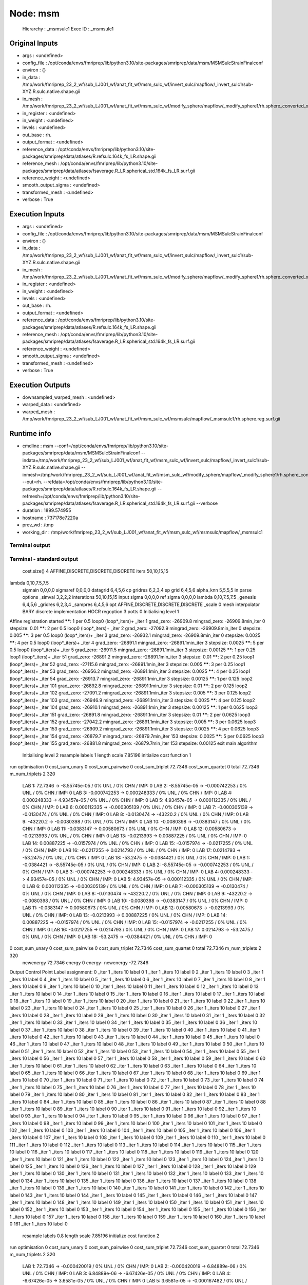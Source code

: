 Node: msm
=========


 Hierarchy : _msmsulc1
 Exec ID : _msmsulc1


Original Inputs
---------------


* args : <undefined>
* config_file : /opt/conda/envs/fmriprep/lib/python3.10/site-packages/smriprep/data/msm/MSMSulcStrainFinalconf
* environ : {}
* in_data : /tmp/work/fmriprep_23_2_wf/sub_LJ001_wf/anat_fit_wf/msm_sulc_wf/invert_sulc/mapflow/_invert_sulc1/sub-XYZ.R.sulc.native.shape.gii
* in_mesh : /tmp/work/fmriprep_23_2_wf/sub_LJ001_wf/anat_fit_wf/msm_sulc_wf/modify_sphere/mapflow/_modify_sphere1/rh.sphere_converted_xformed.surf_mod.surf.gii
* in_register : <undefined>
* in_weight : <undefined>
* levels : <undefined>
* out_base : rh.
* output_format : <undefined>
* reference_data : /opt/conda/envs/fmriprep/lib/python3.10/site-packages/smriprep/data/atlases/R.refsulc.164k_fs_LR.shape.gii
* reference_mesh : /opt/conda/envs/fmriprep/lib/python3.10/site-packages/smriprep/data/atlases/fsaverage.R_LR.spherical_std.164k_fs_LR.surf.gii
* reference_weight : <undefined>
* smooth_output_sigma : <undefined>
* transformed_mesh : <undefined>
* verbose : True


Execution Inputs
----------------


* args : <undefined>
* config_file : /opt/conda/envs/fmriprep/lib/python3.10/site-packages/smriprep/data/msm/MSMSulcStrainFinalconf
* environ : {}
* in_data : /tmp/work/fmriprep_23_2_wf/sub_LJ001_wf/anat_fit_wf/msm_sulc_wf/invert_sulc/mapflow/_invert_sulc1/sub-XYZ.R.sulc.native.shape.gii
* in_mesh : /tmp/work/fmriprep_23_2_wf/sub_LJ001_wf/anat_fit_wf/msm_sulc_wf/modify_sphere/mapflow/_modify_sphere1/rh.sphere_converted_xformed.surf_mod.surf.gii
* in_register : <undefined>
* in_weight : <undefined>
* levels : <undefined>
* out_base : rh.
* output_format : <undefined>
* reference_data : /opt/conda/envs/fmriprep/lib/python3.10/site-packages/smriprep/data/atlases/R.refsulc.164k_fs_LR.shape.gii
* reference_mesh : /opt/conda/envs/fmriprep/lib/python3.10/site-packages/smriprep/data/atlases/fsaverage.R_LR.spherical_std.164k_fs_LR.surf.gii
* reference_weight : <undefined>
* smooth_output_sigma : <undefined>
* transformed_mesh : <undefined>
* verbose : True


Execution Outputs
-----------------


* downsampled_warped_mesh : <undefined>
* warped_data : <undefined>
* warped_mesh : /tmp/work/fmriprep_23_2_wf/sub_LJ001_wf/anat_fit_wf/msm_sulc_wf/msmsulc/mapflow/_msmsulc1/rh.sphere.reg.surf.gii


Runtime info
------------


* cmdline : msm --conf=/opt/conda/envs/fmriprep/lib/python3.10/site-packages/smriprep/data/msm/MSMSulcStrainFinalconf --indata=/tmp/work/fmriprep_23_2_wf/sub_LJ001_wf/anat_fit_wf/msm_sulc_wf/invert_sulc/mapflow/_invert_sulc1/sub-XYZ.R.sulc.native.shape.gii --inmesh=/tmp/work/fmriprep_23_2_wf/sub_LJ001_wf/anat_fit_wf/msm_sulc_wf/modify_sphere/mapflow/_modify_sphere1/rh.sphere_converted_xformed.surf_mod.surf.gii --out=rh. --refdata=/opt/conda/envs/fmriprep/lib/python3.10/site-packages/smriprep/data/atlases/R.refsulc.164k_fs_LR.shape.gii --refmesh=/opt/conda/envs/fmriprep/lib/python3.10/site-packages/smriprep/data/atlases/fsaverage.R_LR.spherical_std.164k_fs_LR.surf.gii --verbose
* duration : 1899.574955
* hostname : 737178e7220a
* prev_wd : /tmp
* working_dir : /tmp/work/fmriprep_23_2_wf/sub_LJ001_wf/anat_fit_wf/msm_sulc_wf/msmsulc/mapflow/_msmsulc1


Terminal output
~~~~~~~~~~~~~~~


 


Terminal - standard output
~~~~~~~~~~~~~~~~~~~~~~~~~~


 cost.size() 4 AFFINE,DISCRETE,DISCRETE,DISCRETE
 iters 50,10,15,15
lambda 0,10,7.5,7.5
 sigmain 0,0,0,0
 sigmaref 0,0,0,0
 datagrid 6,4,5,6
 cp gridres 6,2,3,4
 sp grid 6,4,5,6
 alpha_knn 5,5,5,5
 in parse options  _simval 3,2,2,2 interations 50,10,15,15 input sigma 0,0,0,0 ref sigma 0,0,0,0 lambda 0,10,7.5,7.5  _genesis 6,4,5,6 _gridres 6,2,3,4 _sampres 6,4,5,6 opt AFFINE,DISCRETE,DISCRETE,DISCRETE _scale 0 mesh interpolator BARY discrete implementation HOCR regoption 3 potts 0
 Initialising level 1
Affine registration started
******:   1 per 0.5 loop0  (loop*_iters)+ _iter 1
grad_zero:   -26909.8
mingrad_zero:   -26909.8min_iter 0
stepsize:   0.01
******:   2 per 0.5 loop0  (loop*_iters)+ _iter 2
grad_zero:   -27092.9
mingrad_zero:   -26909.8min_iter 0
stepsize:   0.005
******:   3 per 0.5 loop0  (loop*_iters)+ _iter 3
grad_zero:   -26932.1
mingrad_zero:   -26909.8min_iter 0
stepsize:   0.0025
******:   4 per 0.5 loop0  (loop*_iters)+ _iter 4
grad_zero:   -26891.1
mingrad_zero:   -26891.1min_iter 3
stepsize:   0.0025
******:   5 per 0.5 loop0  (loop*_iters)+ _iter 5
grad_zero:   -26911.5
mingrad_zero:   -26891.1min_iter 3
stepsize:   0.00125
******:   1 per 0.25 loop1  (loop*_iters)+ _iter 51
grad_zero:   -26891.2
mingrad_zero:   -26891.1min_iter 3
stepsize:   0.01
******:   2 per 0.25 loop1  (loop*_iters)+ _iter 52
grad_zero:   -27115.6
mingrad_zero:   -26891.1min_iter 3
stepsize:   0.005
******:   3 per 0.25 loop1  (loop*_iters)+ _iter 53
grad_zero:   -26956.2
mingrad_zero:   -26891.1min_iter 3
stepsize:   0.0025
******:   4 per 0.25 loop1  (loop*_iters)+ _iter 54
grad_zero:   -26913.7
mingrad_zero:   -26891.1min_iter 3
stepsize:   0.00125
******:   1 per 0.125 loop2  (loop*_iters)+ _iter 101
grad_zero:   -26892.8
mingrad_zero:   -26891.1min_iter 3
stepsize:   0.01
******:   2 per 0.125 loop2  (loop*_iters)+ _iter 102
grad_zero:   -27091.2
mingrad_zero:   -26891.1min_iter 3
stepsize:   0.005
******:   3 per 0.125 loop2  (loop*_iters)+ _iter 103
grad_zero:   -26946.9
mingrad_zero:   -26891.1min_iter 3
stepsize:   0.0025
******:   4 per 0.125 loop2  (loop*_iters)+ _iter 104
grad_zero:   -26910.1
mingrad_zero:   -26891.1min_iter 3
stepsize:   0.00125
******:   1 per 0.0625 loop3  (loop*_iters)+ _iter 151
grad_zero:   -26891.8
mingrad_zero:   -26891.1min_iter 3
stepsize:   0.01
******:   2 per 0.0625 loop3  (loop*_iters)+ _iter 152
grad_zero:   -27042.2
mingrad_zero:   -26891.1min_iter 3
stepsize:   0.005
******:   3 per 0.0625 loop3  (loop*_iters)+ _iter 153
grad_zero:   -26909.2
mingrad_zero:   -26891.1min_iter 3
stepsize:   0.0025
******:   4 per 0.0625 loop3  (loop*_iters)+ _iter 154
grad_zero:   -26879.7
mingrad_zero:   -26879.7min_iter 153
stepsize:   0.0025
******:   5 per 0.0625 loop3  (loop*_iters)+ _iter 155
grad_zero:   -26881.8
mingrad_zero:   -26879.7min_iter 153
stepsize:   0.00125
exit main algorithm     
 Initialising level 2
 resample labels 1 length scale 7.85196
 initialize cost function 1
run optimisation
0 cost_sum_unary 0 cost_sum_pairwise 0 cost_sum_triplet 72.7346 cost_sum_quartet 0 total 72.7346 m_num_triplets 2 320
  LAB 1:	72.7346 -> -8.55745e-05 / 0% UNL / 0% CHN / IMP: 0
  LAB 2:	-8.55745e-05 -> -0.000742253 / 0% UNL / 0% CHN / IMP: 0
  LAB 3:	-0.000742253 -> 0.000248333 / 0% UNL / 0% CHN / IMP: 0
  LAB 4:	0.000248333 -> 4.93457e-05 / 0% UNL / 0% CHN / IMP: 0
  LAB 5:	4.93457e-05 -> 0.000112335 / 0% UNL / 0% CHN / IMP: 0
  LAB 6:	0.000112335 -> -0.000305139 / 0% UNL / 0% CHN / IMP: 0
  LAB 7:	-0.000305139 -> -0.0130474 / 0% UNL / 0% CHN / IMP: 0
  LAB 8:	-0.0130474 -> -43220.2 / 0% UNL / 0% CHN / IMP: 0
  LAB 9:	-43220.2 -> -0.0080398 / 0% UNL / 0% CHN / IMP: 0
  LAB 10:	-0.0080398 -> -0.0383147 / 0% UNL / 0% CHN / IMP: 0
  LAB 11:	-0.0383147 -> 0.00580673 / 0% UNL / 0% CHN / IMP: 0
  LAB 12:	0.00580673 -> -0.0213993 / 0% UNL / 0% CHN / IMP: 0
  LAB 13:	-0.0213993 -> 0.00887225 / 0% UNL / 0% CHN / IMP: 0
  LAB 14:	0.00887225 -> -0.0157974 / 0% UNL / 0% CHN / IMP: 0
  LAB 15:	-0.0157974 -> -0.0217255 / 0% UNL / 0% CHN / IMP: 0
  LAB 16:	-0.0217255 -> 0.0214793 / 0% UNL / 0% CHN / IMP: 0
  LAB 17:	0.0214793 -> -53.2475 / 0% UNL / 0% CHN / IMP: 0
  LAB 18:	-53.2475 -> -0.0384421 / 0% UNL / 0% CHN / IMP: 0
  LAB 1:	-0.0384421 -> -8.55745e-05 / 0% UNL / 0% CHN / IMP: 0
  LAB 2:	-8.55745e-05 -> -0.000742253 / 0% UNL / 0% CHN / IMP: 0
  LAB 3:	-0.000742253 -> 0.000248333 / 0% UNL / 0% CHN / IMP: 0
  LAB 4:	0.000248333 -> 4.93457e-05 / 0% UNL / 0% CHN / IMP: 0
  LAB 5:	4.93457e-05 -> 0.000112335 / 0% UNL / 0% CHN / IMP: 0
  LAB 6:	0.000112335 -> -0.000305139 / 0% UNL / 0% CHN / IMP: 0
  LAB 7:	-0.000305139 -> -0.0130474 / 0% UNL / 0% CHN / IMP: 0
  LAB 8:	-0.0130474 -> -43220.2 / 0% UNL / 0% CHN / IMP: 0
  LAB 9:	-43220.2 -> -0.0080398 / 0% UNL / 0% CHN / IMP: 0
  LAB 10:	-0.0080398 -> -0.0383147 / 0% UNL / 0% CHN / IMP: 0
  LAB 11:	-0.0383147 -> 0.00580673 / 0% UNL / 0% CHN / IMP: 0
  LAB 12:	0.00580673 -> -0.0213993 / 0% UNL / 0% CHN / IMP: 0
  LAB 13:	-0.0213993 -> 0.00887225 / 0% UNL / 0% CHN / IMP: 0
  LAB 14:	0.00887225 -> -0.0157974 / 0% UNL / 0% CHN / IMP: 0
  LAB 15:	-0.0157974 -> -0.0217255 / 0% UNL / 0% CHN / IMP: 0
  LAB 16:	-0.0217255 -> 0.0214793 / 0% UNL / 0% CHN / IMP: 0
  LAB 17:	0.0214793 -> -53.2475 / 0% UNL / 0% CHN / IMP: 0
  LAB 18:	-53.2475 -> -0.0384421 / 0% UNL / 0% CHN / IMP: 0
0 cost_sum_unary 0 cost_sum_pairwise 0 cost_sum_triplet 72.7346 cost_sum_quartet 0 total 72.7346 m_num_triplets 2 320
 newenergy 72.7346 energy 0 energy- newenergy -72.7346
Output Control Point Label assignment:
0 _iter 1 _iters 10 label 0
1 _iter 1 _iters 10 label 0
2 _iter 1 _iters 10 label 0
3 _iter 1 _iters 10 label 0
4 _iter 1 _iters 10 label 0
5 _iter 1 _iters 10 label 0
6 _iter 1 _iters 10 label 0
7 _iter 1 _iters 10 label 0
8 _iter 1 _iters 10 label 0
9 _iter 1 _iters 10 label 0
10 _iter 1 _iters 10 label 0
11 _iter 1 _iters 10 label 0
12 _iter 1 _iters 10 label 0
13 _iter 1 _iters 10 label 0
14 _iter 1 _iters 10 label 0
15 _iter 1 _iters 10 label 0
16 _iter 1 _iters 10 label 0
17 _iter 1 _iters 10 label 0
18 _iter 1 _iters 10 label 0
19 _iter 1 _iters 10 label 0
20 _iter 1 _iters 10 label 0
21 _iter 1 _iters 10 label 0
22 _iter 1 _iters 10 label 0
23 _iter 1 _iters 10 label 0
24 _iter 1 _iters 10 label 0
25 _iter 1 _iters 10 label 0
26 _iter 1 _iters 10 label 0
27 _iter 1 _iters 10 label 0
28 _iter 1 _iters 10 label 0
29 _iter 1 _iters 10 label 0
30 _iter 1 _iters 10 label 0
31 _iter 1 _iters 10 label 0
32 _iter 1 _iters 10 label 0
33 _iter 1 _iters 10 label 0
34 _iter 1 _iters 10 label 0
35 _iter 1 _iters 10 label 0
36 _iter 1 _iters 10 label 0
37 _iter 1 _iters 10 label 0
38 _iter 1 _iters 10 label 0
39 _iter 1 _iters 10 label 0
40 _iter 1 _iters 10 label 0
41 _iter 1 _iters 10 label 0
42 _iter 1 _iters 10 label 0
43 _iter 1 _iters 10 label 0
44 _iter 1 _iters 10 label 0
45 _iter 1 _iters 10 label 0
46 _iter 1 _iters 10 label 0
47 _iter 1 _iters 10 label 0
48 _iter 1 _iters 10 label 0
49 _iter 1 _iters 10 label 0
50 _iter 1 _iters 10 label 0
51 _iter 1 _iters 10 label 0
52 _iter 1 _iters 10 label 0
53 _iter 1 _iters 10 label 0
54 _iter 1 _iters 10 label 0
55 _iter 1 _iters 10 label 0
56 _iter 1 _iters 10 label 0
57 _iter 1 _iters 10 label 0
58 _iter 1 _iters 10 label 0
59 _iter 1 _iters 10 label 0
60 _iter 1 _iters 10 label 0
61 _iter 1 _iters 10 label 0
62 _iter 1 _iters 10 label 0
63 _iter 1 _iters 10 label 0
64 _iter 1 _iters 10 label 0
65 _iter 1 _iters 10 label 0
66 _iter 1 _iters 10 label 0
67 _iter 1 _iters 10 label 0
68 _iter 1 _iters 10 label 0
69 _iter 1 _iters 10 label 0
70 _iter 1 _iters 10 label 0
71 _iter 1 _iters 10 label 0
72 _iter 1 _iters 10 label 0
73 _iter 1 _iters 10 label 0
74 _iter 1 _iters 10 label 0
75 _iter 1 _iters 10 label 0
76 _iter 1 _iters 10 label 0
77 _iter 1 _iters 10 label 0
78 _iter 1 _iters 10 label 0
79 _iter 1 _iters 10 label 0
80 _iter 1 _iters 10 label 0
81 _iter 1 _iters 10 label 0
82 _iter 1 _iters 10 label 0
83 _iter 1 _iters 10 label 0
84 _iter 1 _iters 10 label 0
85 _iter 1 _iters 10 label 0
86 _iter 1 _iters 10 label 0
87 _iter 1 _iters 10 label 0
88 _iter 1 _iters 10 label 0
89 _iter 1 _iters 10 label 0
90 _iter 1 _iters 10 label 0
91 _iter 1 _iters 10 label 0
92 _iter 1 _iters 10 label 0
93 _iter 1 _iters 10 label 0
94 _iter 1 _iters 10 label 0
95 _iter 1 _iters 10 label 0
96 _iter 1 _iters 10 label 0
97 _iter 1 _iters 10 label 0
98 _iter 1 _iters 10 label 0
99 _iter 1 _iters 10 label 0
100 _iter 1 _iters 10 label 0
101 _iter 1 _iters 10 label 0
102 _iter 1 _iters 10 label 0
103 _iter 1 _iters 10 label 0
104 _iter 1 _iters 10 label 0
105 _iter 1 _iters 10 label 0
106 _iter 1 _iters 10 label 0
107 _iter 1 _iters 10 label 0
108 _iter 1 _iters 10 label 0
109 _iter 1 _iters 10 label 0
110 _iter 1 _iters 10 label 0
111 _iter 1 _iters 10 label 0
112 _iter 1 _iters 10 label 0
113 _iter 1 _iters 10 label 0
114 _iter 1 _iters 10 label 0
115 _iter 1 _iters 10 label 0
116 _iter 1 _iters 10 label 0
117 _iter 1 _iters 10 label 0
118 _iter 1 _iters 10 label 0
119 _iter 1 _iters 10 label 0
120 _iter 1 _iters 10 label 0
121 _iter 1 _iters 10 label 0
122 _iter 1 _iters 10 label 0
123 _iter 1 _iters 10 label 0
124 _iter 1 _iters 10 label 0
125 _iter 1 _iters 10 label 0
126 _iter 1 _iters 10 label 0
127 _iter 1 _iters 10 label 0
128 _iter 1 _iters 10 label 0
129 _iter 1 _iters 10 label 0
130 _iter 1 _iters 10 label 0
131 _iter 1 _iters 10 label 0
132 _iter 1 _iters 10 label 0
133 _iter 1 _iters 10 label 0
134 _iter 1 _iters 10 label 0
135 _iter 1 _iters 10 label 0
136 _iter 1 _iters 10 label 0
137 _iter 1 _iters 10 label 0
138 _iter 1 _iters 10 label 0
139 _iter 1 _iters 10 label 0
140 _iter 1 _iters 10 label 0
141 _iter 1 _iters 10 label 0
142 _iter 1 _iters 10 label 0
143 _iter 1 _iters 10 label 0
144 _iter 1 _iters 10 label 0
145 _iter 1 _iters 10 label 0
146 _iter 1 _iters 10 label 0
147 _iter 1 _iters 10 label 0
148 _iter 1 _iters 10 label 0
149 _iter 1 _iters 10 label 0
150 _iter 1 _iters 10 label 0
151 _iter 1 _iters 10 label 0
152 _iter 1 _iters 10 label 0
153 _iter 1 _iters 10 label 0
154 _iter 1 _iters 10 label 0
155 _iter 1 _iters 10 label 0
156 _iter 1 _iters 10 label 0
157 _iter 1 _iters 10 label 0
158 _iter 1 _iters 10 label 0
159 _iter 1 _iters 10 label 0
160 _iter 1 _iters 10 label 0
161 _iter 1 _iters 10 label 0
 resample labels 0.8 length scale 7.85196
 initialize cost function 2
run optimisation
0 cost_sum_unary 0 cost_sum_pairwise 0 cost_sum_triplet 72.7346 cost_sum_quartet 0 total 72.7346 m_num_triplets 2 320
  LAB 1:	72.7346 -> -0.000420019 / 0% UNL / 0% CHN / IMP: 0
  LAB 2:	-0.000420019 -> 6.84889e-06 / 0% UNL / 0% CHN / IMP: 0
  LAB 3:	6.84889e-06 -> -6.67426e-05 / 0% UNL / 0% CHN / IMP: 0
  LAB 4:	-6.67426e-05 -> 3.6581e-05 / 0% UNL / 0% CHN / IMP: 0
  LAB 5:	3.6581e-05 -> -0.000167482 / 0% UNL / 0% CHN / IMP: 0
  LAB 6:	-0.000167482 -> 0.000132456 / 0% UNL / 0% CHN / IMP: 0
  LAB 7:	0.000132456 -> 0.00215219 / 0% UNL / 0% CHN / IMP: 0
  LAB 8:	0.00215219 -> -0.0515528 / 0% UNL / 0% CHN / IMP: 0
  LAB 9:	-0.0515528 -> -0.00216759 / 0% UNL / 0% CHN / IMP: 0
  LAB 10:	-0.00216759 -> 0.00468109 / 0% UNL / 0% CHN / IMP: 0
  LAB 11:	0.00468109 -> -0.00229861 / 0% UNL / 0% CHN / IMP: 0
  LAB 12:	-0.00229861 -> -0.000311761 / 0% UNL / 0% CHN / IMP: 0
  LAB 13:	-0.000311761 -> 0.000163421 / 0% UNL / 0% CHN / IMP: 0
  LAB 14:	0.000163421 -> -0.00133269 / 0% UNL / 0% CHN / IMP: 0
  LAB 15:	-0.00133269 -> 0.000760467 / 0% UNL / 0% CHN / IMP: 0
  LAB 16:	0.000760467 -> 0.00742063 / 0% UNL / 0% CHN / IMP: 0
  LAB 17:	0.00742063 -> 0.00435326 / 0% UNL / 0% CHN / IMP: 0
  LAB 18:	0.00435326 -> -0.00275946 / 0% UNL / 0% CHN / IMP: 0
  LAB 1:	-0.00275946 -> -0.000420019 / 0% UNL / 0% CHN / IMP: 0
  LAB 2:	-0.000420019 -> 6.84889e-06 / 0% UNL / 0% CHN / IMP: 0
  LAB 3:	6.84889e-06 -> -6.67426e-05 / 0% UNL / 0% CHN / IMP: 0
  LAB 4:	-6.67426e-05 -> 3.6581e-05 / 0% UNL / 0% CHN / IMP: 0
  LAB 5:	3.6581e-05 -> -0.000167482 / 0% UNL / 0% CHN / IMP: 0
  LAB 6:	-0.000167482 -> 0.000132456 / 0% UNL / 0% CHN / IMP: 0
  LAB 7:	0.000132456 -> 0.00215219 / 0% UNL / 0% CHN / IMP: 0
  LAB 8:	0.00215219 -> -0.0515528 / 0% UNL / 0% CHN / IMP: 0
  LAB 9:	-0.0515528 -> -0.00216759 / 0% UNL / 0% CHN / IMP: 0
  LAB 10:	-0.00216759 -> 0.00468109 / 0% UNL / 0% CHN / IMP: 0
  LAB 11:	0.00468109 -> -0.00229861 / 0% UNL / 0% CHN / IMP: 0
  LAB 12:	-0.00229861 -> -0.000311761 / 0% UNL / 0% CHN / IMP: 0
  LAB 13:	-0.000311761 -> 0.000163421 / 0% UNL / 0% CHN / IMP: 0
  LAB 14:	0.000163421 -> -0.00133269 / 0% UNL / 0% CHN / IMP: 0
  LAB 15:	-0.00133269 -> 0.000760467 / 0% UNL / 0% CHN / IMP: 0
  LAB 16:	0.000760467 -> 0.00742063 / 0% UNL / 0% CHN / IMP: 0
  LAB 17:	0.00742063 -> 0.00435326 / 0% UNL / 0% CHN / IMP: 0
  LAB 18:	0.00435326 -> -0.00275946 / 0% UNL / 0% CHN / IMP: 0
0 cost_sum_unary 0 cost_sum_pairwise 0 cost_sum_triplet 72.7346 cost_sum_quartet 0 total 72.7346 m_num_triplets 2 320
 newenergy 72.7346 energy 72.7346 energy- newenergy 8.10429e-08
Output Control Point Label assignment:
0 _iter 2 _iters 10 label 0
1 _iter 2 _iters 10 label 0
2 _iter 2 _iters 10 label 0
3 _iter 2 _iters 10 label 0
4 _iter 2 _iters 10 label 0
5 _iter 2 _iters 10 label 0
6 _iter 2 _iters 10 label 0
7 _iter 2 _iters 10 label 0
8 _iter 2 _iters 10 label 0
9 _iter 2 _iters 10 label 0
10 _iter 2 _iters 10 label 0
11 _iter 2 _iters 10 label 0
12 _iter 2 _iters 10 label 0
13 _iter 2 _iters 10 label 0
14 _iter 2 _iters 10 label 0
15 _iter 2 _iters 10 label 0
16 _iter 2 _iters 10 label 0
17 _iter 2 _iters 10 label 0
18 _iter 2 _iters 10 label 0
19 _iter 2 _iters 10 label 0
20 _iter 2 _iters 10 label 0
21 _iter 2 _iters 10 label 0
22 _iter 2 _iters 10 label 0
23 _iter 2 _iters 10 label 0
24 _iter 2 _iters 10 label 0
25 _iter 2 _iters 10 label 0
26 _iter 2 _iters 10 label 0
27 _iter 2 _iters 10 label 0
28 _iter 2 _iters 10 label 0
29 _iter 2 _iters 10 label 0
30 _iter 2 _iters 10 label 0
31 _iter 2 _iters 10 label 0
32 _iter 2 _iters 10 label 0
33 _iter 2 _iters 10 label 0
34 _iter 2 _iters 10 label 0
35 _iter 2 _iters 10 label 0
36 _iter 2 _iters 10 label 0
37 _iter 2 _iters 10 label 0
38 _iter 2 _iters 10 label 0
39 _iter 2 _iters 10 label 0
40 _iter 2 _iters 10 label 0
41 _iter 2 _iters 10 label 0
42 _iter 2 _iters 10 label 0
43 _iter 2 _iters 10 label 0
44 _iter 2 _iters 10 label 0
45 _iter 2 _iters 10 label 0
46 _iter 2 _iters 10 label 0
47 _iter 2 _iters 10 label 0
48 _iter 2 _iters 10 label 0
49 _iter 2 _iters 10 label 0
50 _iter 2 _iters 10 label 0
51 _iter 2 _iters 10 label 0
52 _iter 2 _iters 10 label 0
53 _iter 2 _iters 10 label 0
54 _iter 2 _iters 10 label 0
55 _iter 2 _iters 10 label 0
56 _iter 2 _iters 10 label 0
57 _iter 2 _iters 10 label 0
58 _iter 2 _iters 10 label 0
59 _iter 2 _iters 10 label 0
60 _iter 2 _iters 10 label 0
61 _iter 2 _iters 10 label 0
62 _iter 2 _iters 10 label 0
63 _iter 2 _iters 10 label 0
64 _iter 2 _iters 10 label 0
65 _iter 2 _iters 10 label 0
66 _iter 2 _iters 10 label 0
67 _iter 2 _iters 10 label 0
68 _iter 2 _iters 10 label 0
69 _iter 2 _iters 10 label 0
70 _iter 2 _iters 10 label 0
71 _iter 2 _iters 10 label 0
72 _iter 2 _iters 10 label 0
73 _iter 2 _iters 10 label 0
74 _iter 2 _iters 10 label 0
75 _iter 2 _iters 10 label 0
76 _iter 2 _iters 10 label 0
77 _iter 2 _iters 10 label 0
78 _iter 2 _iters 10 label 0
79 _iter 2 _iters 10 label 0
80 _iter 2 _iters 10 label 0
81 _iter 2 _iters 10 label 0
82 _iter 2 _iters 10 label 0
83 _iter 2 _iters 10 label 0
84 _iter 2 _iters 10 label 0
85 _iter 2 _iters 10 label 0
86 _iter 2 _iters 10 label 0
87 _iter 2 _iters 10 label 0
88 _iter 2 _iters 10 label 0
89 _iter 2 _iters 10 label 0
90 _iter 2 _iters 10 label 0
91 _iter 2 _iters 10 label 0
92 _iter 2 _iters 10 label 0
93 _iter 2 _iters 10 label 0
94 _iter 2 _iters 10 label 0
95 _iter 2 _iters 10 label 0
96 _iter 2 _iters 10 label 0
97 _iter 2 _iters 10 label 0
98 _iter 2 _iters 10 label 0
99 _iter 2 _iters 10 label 0
100 _iter 2 _iters 10 label 0
101 _iter 2 _iters 10 label 0
102 _iter 2 _iters 10 label 0
103 _iter 2 _iters 10 label 0
104 _iter 2 _iters 10 label 0
105 _iter 2 _iters 10 label 0
106 _iter 2 _iters 10 label 0
107 _iter 2 _iters 10 label 0
108 _iter 2 _iters 10 label 0
109 _iter 2 _iters 10 label 0
110 _iter 2 _iters 10 label 0
111 _iter 2 _iters 10 label 0
112 _iter 2 _iters 10 label 0
113 _iter 2 _iters 10 label 0
114 _iter 2 _iters 10 label 0
115 _iter 2 _iters 10 label 0
116 _iter 2 _iters 10 label 0
117 _iter 2 _iters 10 label 0
118 _iter 2 _iters 10 label 0
119 _iter 2 _iters 10 label 0
120 _iter 2 _iters 10 label 0
121 _iter 2 _iters 10 label 0
122 _iter 2 _iters 10 label 0
123 _iter 2 _iters 10 label 0
124 _iter 2 _iters 10 label 0
125 _iter 2 _iters 10 label 0
126 _iter 2 _iters 10 label 0
127 _iter 2 _iters 10 label 0
128 _iter 2 _iters 10 label 0
129 _iter 2 _iters 10 label 0
130 _iter 2 _iters 10 label 0
131 _iter 2 _iters 10 label 0
132 _iter 2 _iters 10 label 0
133 _iter 2 _iters 10 label 0
134 _iter 2 _iters 10 label 0
135 _iter 2 _iters 10 label 0
136 _iter 2 _iters 10 label 0
137 _iter 2 _iters 10 label 0
138 _iter 2 _iters 10 label 0
139 _iter 2 _iters 10 label 0
140 _iter 2 _iters 10 label 0
141 _iter 2 _iters 10 label 0
142 _iter 2 _iters 10 label 0
143 _iter 2 _iters 10 label 0
144 _iter 2 _iters 10 label 0
145 _iter 2 _iters 10 label 0
146 _iter 2 _iters 10 label 0
147 _iter 2 _iters 10 label 0
148 _iter 2 _iters 10 label 0
149 _iter 2 _iters 10 label 0
150 _iter 2 _iters 10 label 0
151 _iter 2 _iters 10 label 0
152 _iter 2 _iters 10 label 0
153 _iter 2 _iters 10 label 0
154 _iter 2 _iters 10 label 0
155 _iter 2 _iters 10 label 0
156 _iter 2 _iters 10 label 0
157 _iter 2 _iters 10 label 0
158 _iter 2 _iters 10 label 0
159 _iter 2 _iters 10 label 0
160 _iter 2 _iters 10 label 0
161 _iter 2 _iters 10 label 0
 resample labels 0.64 length scale 7.85196
 initialize cost function 3
run optimisation
0 cost_sum_unary 0 cost_sum_pairwise 0 cost_sum_triplet 72.7346 cost_sum_quartet 0 total 72.7346 m_num_triplets 2 320
  LAB 1:	72.7346 -> -1.3467 / 0% UNL / 29.0123% CHN / IMP: 0
  LAB 2:	-1.3467 -> -5.31081e-06 / 0% UNL / 0% CHN / IMP: 0
  LAB 3:	-5.31081e-06 -> -1.18265 / 0% UNL / 8.64198% CHN / IMP: 0
  LAB 4:	-1.18265 -> 9.60673e-05 / 0% UNL / 0% CHN / IMP: 0
  LAB 5:	9.60673e-05 -> -1.2138 / 0% UNL / 11.1111% CHN / IMP: 0
  LAB 6:	-1.2138 -> 5.15508e-05 / 0% UNL / 0% CHN / IMP: 0
  LAB 7:	5.15508e-05 -> -0.00129351 / 0% UNL / 0% CHN / IMP: 0
  LAB 8:	-0.00129351 -> -0.00224862 / 0% UNL / 0% CHN / IMP: 0
  LAB 9:	-0.00224862 -> -0.00162434 / 0% UNL / 0% CHN / IMP: 0
  LAB 10:	-0.00162434 -> 0.00166592 / 0% UNL / 0% CHN / IMP: 0
  LAB 11:	0.00166592 -> -0.000426009 / 0% UNL / 0% CHN / IMP: 0
  LAB 12:	-0.000426009 -> -0.000427273 / 0% UNL / 0% CHN / IMP: 0
  LAB 13:	-0.000427273 -> -0.000734758 / 0% UNL / 0% CHN / IMP: 0
  LAB 14:	-0.000734758 -> -0.00237233 / 0% UNL / 0% CHN / IMP: 0
  LAB 15:	-0.00237233 -> -0.000789671 / 0% UNL / 0% CHN / IMP: 0
  LAB 16:	-0.000789671 -> 0.000481835 / 0% UNL / 0% CHN / IMP: 0
  LAB 17:	0.000481835 -> -0.0154319 / 0% UNL / 0% CHN / IMP: 0
  LAB 18:	-0.0154319 -> 0.00823986 / 0% UNL / 0% CHN / IMP: 0
  LAB 0:	0.00823986 -> 8.45715e-06 / 0% UNL / 0% CHN / IMP: 0
  LAB 1:	8.45715e-06 -> -0.000281959 / 0% UNL / 0% CHN / IMP: 0
  LAB 2:	-0.000281959 -> -0.140346 / 0% UNL / 1.23457% CHN / IMP: 0
  LAB 3:	-0.140346 -> -0.000126199 / 0% UNL / 0% CHN / IMP: 0
  LAB 4:	-0.000126199 -> -3.07368e-05 / 0% UNL / 0% CHN / IMP: 0
  LAB 5:	-3.07368e-05 -> -0.000100722 / 0% UNL / 0% CHN / IMP: 0
  LAB 6:	-0.000100722 -> -2.1799e-05 / 0% UNL / 0% CHN / IMP: 0
  LAB 7:	-2.1799e-05 -> -0.0012428 / 0% UNL / 0% CHN / IMP: 0
  LAB 8:	-0.0012428 -> -0.000856044 / 0% UNL / 0% CHN / IMP: 0
  LAB 9:	-0.000856044 -> -0.000479436 / 0% UNL / 0% CHN / IMP: 0
  LAB 10:	-0.000479436 -> 0.00208241 / 0% UNL / 0% CHN / IMP: 0
  LAB 11:	0.00208241 -> -0.000392552 / 0% UNL / 0% CHN / IMP: 0
  LAB 12:	-0.000392552 -> -0.00011731 / 0% UNL / 0% CHN / IMP: 0
  LAB 13:	-0.00011731 -> -0.00176935 / 0% UNL / 0% CHN / IMP: 0
  LAB 14:	-0.00176935 -> -0.0027899 / 0% UNL / 0% CHN / IMP: 0
  LAB 15:	-0.0027899 -> 0.000117185 / 0% UNL / 0% CHN / IMP: 0
  LAB 16:	0.000117185 -> 9.81929e-05 / 0% UNL / 0% CHN / IMP: 0
  LAB 17:	9.81929e-05 -> -0.019663 / 0% UNL / 0% CHN / IMP: 0
  LAB 18:	-0.019663 -> 0.00807741 / 0% UNL / 0% CHN / IMP: 0
0 cost_sum_unary 0 cost_sum_pairwise 0 cost_sum_triplet 68.8509 cost_sum_quartet 0 total 68.8509 m_num_triplets 2 320
 newenergy 68.8509 energy 72.7346 energy- newenergy 3.88371
Output Control Point Label assignment:
0 _iter 3 _iters 10 label 0
1 _iter 3 _iters 10 label 0
2 _iter 3 _iters 10 label 5
3 _iter 3 _iters 10 label 0
4 _iter 3 _iters 10 label 3
5 _iter 3 _iters 10 label 1
6 _iter 3 _iters 10 label 0
7 _iter 3 _iters 10 label 0
8 _iter 3 _iters 10 label 1
9 _iter 3 _iters 10 label 5
10 _iter 3 _iters 10 label 0
11 _iter 3 _iters 10 label 1
12 _iter 3 _iters 10 label 1
13 _iter 3 _iters 10 label 1
14 _iter 3 _iters 10 label 1
15 _iter 3 _iters 10 label 2
16 _iter 3 _iters 10 label 3
17 _iter 3 _iters 10 label 1
18 _iter 3 _iters 10 label 1
19 _iter 3 _iters 10 label 1
20 _iter 3 _iters 10 label 0
21 _iter 3 _iters 10 label 0
22 _iter 3 _iters 10 label 0
23 _iter 3 _iters 10 label 0
24 _iter 3 _iters 10 label 0
25 _iter 3 _iters 10 label 0
26 _iter 3 _iters 10 label 1
27 _iter 3 _iters 10 label 0
28 _iter 3 _iters 10 label 0
29 _iter 3 _iters 10 label 5
30 _iter 3 _iters 10 label 0
31 _iter 3 _iters 10 label 0
32 _iter 3 _iters 10 label 1
33 _iter 3 _iters 10 label 1
34 _iter 3 _iters 10 label 1
35 _iter 3 _iters 10 label 1
36 _iter 3 _iters 10 label 1
37 _iter 3 _iters 10 label 5
38 _iter 3 _iters 10 label 0
39 _iter 3 _iters 10 label 3
40 _iter 3 _iters 10 label 5
41 _iter 3 _iters 10 label 5
42 _iter 3 _iters 10 label 1
43 _iter 3 _iters 10 label 1
44 _iter 3 _iters 10 label 1
45 _iter 3 _iters 10 label 1
46 _iter 3 _iters 10 label 0
47 _iter 3 _iters 10 label 1
48 _iter 3 _iters 10 label 1
49 _iter 3 _iters 10 label 0
50 _iter 3 _iters 10 label 0
51 _iter 3 _iters 10 label 1
52 _iter 3 _iters 10 label 2
53 _iter 3 _iters 10 label 0
54 _iter 3 _iters 10 label 3
55 _iter 3 _iters 10 label 0
56 _iter 3 _iters 10 label 0
57 _iter 3 _iters 10 label 3
58 _iter 3 _iters 10 label 1
59 _iter 3 _iters 10 label 1
60 _iter 3 _iters 10 label 1
61 _iter 3 _iters 10 label 1
62 _iter 3 _iters 10 label 1
63 _iter 3 _iters 10 label 0
64 _iter 3 _iters 10 label 0
65 _iter 3 _iters 10 label 1
66 _iter 3 _iters 10 label 1
67 _iter 3 _iters 10 label 0
68 _iter 3 _iters 10 label 0
69 _iter 3 _iters 10 label 0
70 _iter 3 _iters 10 label 0
71 _iter 3 _iters 10 label 0
72 _iter 3 _iters 10 label 0
73 _iter 3 _iters 10 label 0
74 _iter 3 _iters 10 label 0
75 _iter 3 _iters 10 label 0
76 _iter 3 _iters 10 label 3
77 _iter 3 _iters 10 label 0
78 _iter 3 _iters 10 label 0
79 _iter 3 _iters 10 label 0
80 _iter 3 _iters 10 label 0
81 _iter 3 _iters 10 label 3
82 _iter 3 _iters 10 label 0
83 _iter 3 _iters 10 label 0
84 _iter 3 _iters 10 label 0
85 _iter 3 _iters 10 label 0
86 _iter 3 _iters 10 label 1
87 _iter 3 _iters 10 label 0
88 _iter 3 _iters 10 label 0
89 _iter 3 _iters 10 label 0
90 _iter 3 _iters 10 label 0
91 _iter 3 _iters 10 label 0
92 _iter 3 _iters 10 label 5
93 _iter 3 _iters 10 label 5
94 _iter 3 _iters 10 label 0
95 _iter 3 _iters 10 label 0
96 _iter 3 _iters 10 label 0
97 _iter 3 _iters 10 label 5
98 _iter 3 _iters 10 label 5
99 _iter 3 _iters 10 label 0
100 _iter 3 _iters 10 label 0
101 _iter 3 _iters 10 label 0
102 _iter 3 _iters 10 label 0
103 _iter 3 _iters 10 label 0
104 _iter 3 _iters 10 label 0
105 _iter 3 _iters 10 label 0
106 _iter 3 _iters 10 label 1
107 _iter 3 _iters 10 label 1
108 _iter 3 _iters 10 label 1
109 _iter 3 _iters 10 label 1
110 _iter 3 _iters 10 label 1
111 _iter 3 _iters 10 label 0
112 _iter 3 _iters 10 label 0
113 _iter 3 _iters 10 label 1
114 _iter 3 _iters 10 label 1
115 _iter 3 _iters 10 label 1
116 _iter 3 _iters 10 label 1
117 _iter 3 _iters 10 label 1
118 _iter 3 _iters 10 label 0
119 _iter 3 _iters 10 label 0
120 _iter 3 _iters 10 label 1
121 _iter 3 _iters 10 label 1
122 _iter 3 _iters 10 label 0
123 _iter 3 _iters 10 label 0
124 _iter 3 _iters 10 label 3
125 _iter 3 _iters 10 label 0
126 _iter 3 _iters 10 label 0
127 _iter 3 _iters 10 label 0
128 _iter 3 _iters 10 label 0
129 _iter 3 _iters 10 label 5
130 _iter 3 _iters 10 label 3
131 _iter 3 _iters 10 label 5
132 _iter 3 _iters 10 label 5
133 _iter 3 _iters 10 label 5
134 _iter 3 _iters 10 label 0
135 _iter 3 _iters 10 label 5
136 _iter 3 _iters 10 label 5
137 _iter 3 _iters 10 label 5
138 _iter 3 _iters 10 label 0
139 _iter 3 _iters 10 label 0
140 _iter 3 _iters 10 label 1
141 _iter 3 _iters 10 label 0
142 _iter 3 _iters 10 label 1
143 _iter 3 _iters 10 label 1
144 _iter 3 _iters 10 label 3
145 _iter 3 _iters 10 label 0
146 _iter 3 _iters 10 label 3
147 _iter 3 _iters 10 label 0
148 _iter 3 _iters 10 label 0
149 _iter 3 _iters 10 label 0
150 _iter 3 _iters 10 label 1
151 _iter 3 _iters 10 label 0
152 _iter 3 _iters 10 label 0
153 _iter 3 _iters 10 label 0
154 _iter 3 _iters 10 label 1
155 _iter 3 _iters 10 label 0
156 _iter 3 _iters 10 label 5
157 _iter 3 _iters 10 label 0
158 _iter 3 _iters 10 label 0
159 _iter 3 _iters 10 label 0
160 _iter 3 _iters 10 label 0
161 _iter 3 _iters 10 label 0
 resample labels 0.512 length scale 7.85196
 initialize cost function 4
run optimisation
0 cost_sum_unary 0 cost_sum_pairwise 0 cost_sum_triplet 68.8509 cost_sum_quartet 0 total 68.8509 m_num_triplets 2 320
  LAB 1:	68.8509 -> -0.343588 / 0% UNL / 3.08642% CHN / IMP: 0
  LAB 2:	-0.343588 -> -0.413337 / 0% UNL / 1.85185% CHN / IMP: 0
  LAB 3:	-0.413337 -> -0.972515 / 0% UNL / 20.9877% CHN / IMP: 0
  LAB 4:	-0.972515 -> -0.0512644 / 0% UNL / 1.23457% CHN / IMP: 0
  LAB 5:	-0.0512644 -> -0.588001 / 0% UNL / 11.7284% CHN / IMP: 0
  LAB 6:	-0.588001 -> -0.0203779 / 0% UNL / 1.23457% CHN / IMP: 0
  LAB 7:	-0.0203779 -> -0.000530533 / 0% UNL / 0% CHN / IMP: 0
  LAB 8:	-0.000530533 -> -0.000449761 / 0% UNL / 0% CHN / IMP: 0
  LAB 9:	-0.000449761 -> 0.000624147 / 0% UNL / 0% CHN / IMP: 0
  LAB 10:	0.000624147 -> 0.00120683 / 0% UNL / 0% CHN / IMP: 0
  LAB 11:	0.00120683 -> -0.000210751 / 0% UNL / 0% CHN / IMP: 0
  LAB 12:	-0.000210751 -> 0.00050175 / 0% UNL / 0% CHN / IMP: 0
  LAB 13:	0.00050175 -> 4.43066e-05 / 0% UNL / 0% CHN / IMP: 0
  LAB 14:	4.43066e-05 -> 0.000408038 / 0% UNL / 0% CHN / IMP: 0
  LAB 15:	0.000408038 -> 0.000408979 / 0% UNL / 0% CHN / IMP: 0
  LAB 16:	0.000408979 -> -0.0879097 / 0% UNL / 1.23457% CHN / IMP: 0
  LAB 17:	-0.0879097 -> -0.000166704 / 0% UNL / 0% CHN / IMP: 0
  LAB 18:	-0.000166704 -> -0.000180595 / 0% UNL / 0% CHN / IMP: 0
  LAB 0:	-0.000180595 -> -0.201728 / 0% UNL / 2.46914% CHN / IMP: 0
  LAB 1:	-0.201728 -> -0.275198 / 0% UNL / 1.23457% CHN / IMP: 0
  LAB 2:	-0.275198 -> -8.82418e-05 / 0% UNL / 0% CHN / IMP: 0
  LAB 3:	-8.82418e-05 -> -0.0514134 / 0% UNL / 1.23457% CHN / IMP: 0
  LAB 4:	-0.0514134 -> -0.376386 / 0% UNL / 2.46914% CHN / IMP: 0
  LAB 5:	-0.376386 -> -7.08964e-05 / 0% UNL / 0% CHN / IMP: 0
  LAB 6:	-7.08964e-05 -> -0.187115 / 0% UNL / 2.46914% CHN / IMP: 0
  LAB 7:	-0.187115 -> -0.000263683 / 0% UNL / 0% CHN / IMP: 0
  LAB 8:	-0.000263683 -> -0.00139384 / 0% UNL / 0% CHN / IMP: 0
  LAB 9:	-0.00139384 -> 0.000593787 / 0% UNL / 0% CHN / IMP: 0
  LAB 10:	0.000593787 -> 0.000124177 / 0% UNL / 0% CHN / IMP: 0
  LAB 11:	0.000124177 -> -2.27839e-05 / 0% UNL / 0% CHN / IMP: 0
  LAB 12:	-2.27839e-05 -> 0.000318028 / 0% UNL / 0% CHN / IMP: 0
  LAB 13:	0.000318028 -> 0.000100504 / 0% UNL / 0% CHN / IMP: 0
  LAB 14:	0.000100504 -> 0.000430303 / 0% UNL / 0% CHN / IMP: 0
  LAB 15:	0.000430303 -> 0.000882091 / 0% UNL / 0% CHN / IMP: 0
  LAB 16:	0.000882091 -> -0.000656962 / 0% UNL / 0% CHN / IMP: 0
  LAB 17:	-0.000656962 -> 0.00034208 / 0% UNL / 0% CHN / IMP: 0
  LAB 18:	0.00034208 -> 0.000195415 / 0% UNL / 0% CHN / IMP: 0
0 cost_sum_unary 0 cost_sum_pairwise 0 cost_sum_triplet 65.2821 cost_sum_quartet 0 total 65.2821 m_num_triplets 2 320
 newenergy 65.2821 energy 68.8509 energy- newenergy 3.56881
Output Control Point Label assignment:
0 _iter 4 _iters 10 label 3
1 _iter 4 _iters 10 label 6
2 _iter 4 _iters 10 label 0
3 _iter 4 _iters 10 label 0
4 _iter 4 _iters 10 label 6
5 _iter 4 _iters 10 label 3
6 _iter 4 _iters 10 label 0
7 _iter 4 _iters 10 label 4
8 _iter 4 _iters 10 label 3
9 _iter 4 _iters 10 label 0
10 _iter 4 _iters 10 label 0
11 _iter 4 _iters 10 label 3
12 _iter 4 _iters 10 label 5
13 _iter 4 _iters 10 label 0
14 _iter 4 _iters 10 label 16
15 _iter 4 _iters 10 label 0
16 _iter 4 _iters 10 label 4
17 _iter 4 _iters 10 label 5
18 _iter 4 _iters 10 label 5
19 _iter 4 _iters 10 label 3
20 _iter 4 _iters 10 label 3
21 _iter 4 _iters 10 label 0
22 _iter 4 _iters 10 label 0
23 _iter 4 _iters 10 label 0
24 _iter 4 _iters 10 label 0
25 _iter 4 _iters 10 label 3
26 _iter 4 _iters 10 label 3
27 _iter 4 _iters 10 label 0
28 _iter 4 _iters 10 label 6
29 _iter 4 _iters 10 label 0
30 _iter 4 _iters 10 label 0
31 _iter 4 _iters 10 label 0
32 _iter 4 _iters 10 label 3
33 _iter 4 _iters 10 label 3
34 _iter 4 _iters 10 label 3
35 _iter 4 _iters 10 label 0
36 _iter 4 _iters 10 label 0
37 _iter 4 _iters 10 label 1
38 _iter 4 _iters 10 label 0
39 _iter 4 _iters 10 label 4
40 _iter 4 _iters 10 label 0
41 _iter 4 _iters 10 label 2
42 _iter 4 _iters 10 label 0
43 _iter 4 _iters 10 label 5
44 _iter 4 _iters 10 label 5
45 _iter 4 _iters 10 label 16
46 _iter 4 _iters 10 label 1
47 _iter 4 _iters 10 label 0
48 _iter 4 _iters 10 label 3
49 _iter 4 _iters 10 label 0
50 _iter 4 _iters 10 label 0
51 _iter 4 _iters 10 label 5
52 _iter 4 _iters 10 label 5
53 _iter 4 _iters 10 label 0
54 _iter 4 _iters 10 label 0
55 _iter 4 _iters 10 label 5
56 _iter 4 _iters 10 label 5
57 _iter 4 _iters 10 label 0
58 _iter 4 _iters 10 label 5
59 _iter 4 _iters 10 label 5
60 _iter 4 _iters 10 label 5
61 _iter 4 _iters 10 label 3
62 _iter 4 _iters 10 label 3
63 _iter 4 _iters 10 label 0
64 _iter 4 _iters 10 label 0
65 _iter 4 _iters 10 label 3
66 _iter 4 _iters 10 label 3
67 _iter 4 _iters 10 label 0
68 _iter 4 _iters 10 label 0
69 _iter 4 _iters 10 label 3
70 _iter 4 _iters 10 label 0
71 _iter 4 _iters 10 label 0
72 _iter 4 _iters 10 label 0
73 _iter 4 _iters 10 label 3
74 _iter 4 _iters 10 label 0
75 _iter 4 _iters 10 label 0
76 _iter 4 _iters 10 label 0
77 _iter 4 _iters 10 label 0
78 _iter 4 _iters 10 label 0
79 _iter 4 _iters 10 label 0
80 _iter 4 _iters 10 label 0
81 _iter 4 _iters 10 label 0
82 _iter 4 _iters 10 label 0
83 _iter 4 _iters 10 label 0
84 _iter 4 _iters 10 label 3
85 _iter 4 _iters 10 label 1
86 _iter 4 _iters 10 label 3
87 _iter 4 _iters 10 label 3
88 _iter 4 _iters 10 label 0
89 _iter 4 _iters 10 label 0
90 _iter 4 _iters 10 label 0
91 _iter 4 _iters 10 label 6
92 _iter 4 _iters 10 label 0
93 _iter 4 _iters 10 label 4
94 _iter 4 _iters 10 label 6
95 _iter 4 _iters 10 label 4
96 _iter 4 _iters 10 label 0
97 _iter 4 _iters 10 label 1
98 _iter 4 _iters 10 label 0
99 _iter 4 _iters 10 label 0
100 _iter 4 _iters 10 label 0
101 _iter 4 _iters 10 label 0
102 _iter 4 _iters 10 label 0
103 _iter 4 _iters 10 label 0
104 _iter 4 _iters 10 label 0
105 _iter 4 _iters 10 label 0
106 _iter 4 _iters 10 label 3
107 _iter 4 _iters 10 label 3
108 _iter 4 _iters 10 label 3
109 _iter 4 _iters 10 label 3
110 _iter 4 _iters 10 label 3
111 _iter 4 _iters 10 label 3
112 _iter 4 _iters 10 label 3
113 _iter 4 _iters 10 label 0
114 _iter 4 _iters 10 label 3
115 _iter 4 _iters 10 label 0
116 _iter 4 _iters 10 label 0
117 _iter 4 _iters 10 label 0
118 _iter 4 _iters 10 label 0
119 _iter 4 _iters 10 label 0
120 _iter 4 _iters 10 label 0
121 _iter 4 _iters 10 label 0
122 _iter 4 _iters 10 label 0
123 _iter 4 _iters 10 label 0
124 _iter 4 _iters 10 label 0
125 _iter 4 _iters 10 label 0
126 _iter 4 _iters 10 label 0
127 _iter 4 _iters 10 label 0
128 _iter 4 _iters 10 label 1
129 _iter 4 _iters 10 label 0
130 _iter 4 _iters 10 label 0
131 _iter 4 _iters 10 label 0
132 _iter 4 _iters 10 label 2
133 _iter 4 _iters 10 label 0
134 _iter 4 _iters 10 label 2
135 _iter 4 _iters 10 label 0
136 _iter 4 _iters 10 label 0
137 _iter 4 _iters 10 label 0
138 _iter 4 _iters 10 label 0
139 _iter 4 _iters 10 label 0
140 _iter 4 _iters 10 label 0
141 _iter 4 _iters 10 label 0
142 _iter 4 _iters 10 label 3
143 _iter 4 _iters 10 label 3
144 _iter 4 _iters 10 label 0
145 _iter 4 _iters 10 label 0
146 _iter 4 _iters 10 label 0
147 _iter 4 _iters 10 label 0
148 _iter 4 _iters 10 label 0
149 _iter 4 _iters 10 label 3
150 _iter 4 _iters 10 label 0
151 _iter 4 _iters 10 label 0
152 _iter 4 _iters 10 label 1
153 _iter 4 _iters 10 label 0
154 _iter 4 _iters 10 label 0
155 _iter 4 _iters 10 label 0
156 _iter 4 _iters 10 label 0
157 _iter 4 _iters 10 label 0
158 _iter 4 _iters 10 label 5
159 _iter 4 _iters 10 label 0
160 _iter 4 _iters 10 label 0
161 _iter 4 _iters 10 label 0
 resample labels 0.4096 length scale 7.85196
 initialize cost function 5
run optimisation
0 cost_sum_unary 0 cost_sum_pairwise 0 cost_sum_triplet 65.2821 cost_sum_quartet 0 total 65.2821 m_num_triplets 2 320
  LAB 1:	65.2821 -> -1.49656 / 0% UNL / 14.8148% CHN / IMP: 0
  LAB 2:	-1.49656 -> -0.339331 / 0% UNL / 5.55556% CHN / IMP: 0
  LAB 3:	-0.339331 -> -0.88299 / 0% UNL / 9.87654% CHN / IMP: 0
  LAB 4:	-0.88299 -> -0.905893 / 0% UNL / 8.02469% CHN / IMP: 0
  LAB 5:	-0.905893 -> -0.458503 / 0% UNL / 6.17284% CHN / IMP: 0
  LAB 6:	-0.458503 -> -0.412606 / 0% UNL / 2.46914% CHN / IMP: 0
  LAB 7:	-0.412606 -> -0.0312565 / 0% UNL / 0.617284% CHN / IMP: 0
  LAB 8:	-0.0312565 -> -0.000295201 / 0% UNL / 0% CHN / IMP: 0
  LAB 9:	-0.000295201 -> -0.000872573 / 0% UNL / 0.617284% CHN / IMP: 0
  LAB 10:	-0.000872573 -> -3.23885e-05 / 0% UNL / 0% CHN / IMP: 0
  LAB 11:	-3.23885e-05 -> 5.48712e-05 / 0% UNL / 0% CHN / IMP: 0
  LAB 12:	5.48712e-05 -> 0.000118887 / 0% UNL / 0% CHN / IMP: 0
  LAB 13:	0.000118887 -> -0.000126092 / 0% UNL / 0% CHN / IMP: 0
  LAB 14:	-0.000126092 -> 0.000152145 / 0% UNL / 0% CHN / IMP: 0
  LAB 15:	0.000152145 -> -0.000114485 / 0% UNL / 0% CHN / IMP: 0
  LAB 16:	-0.000114485 -> -0.000172022 / 0% UNL / 0% CHN / IMP: 0
  LAB 17:	-0.000172022 -> 0.000350916 / 0% UNL / 0% CHN / IMP: 0
  LAB 18:	0.000350916 -> -3.49546e-05 / 0% UNL / 0% CHN / IMP: 0
  LAB 0:	-3.49546e-05 -> -0.11893 / 0% UNL / 1.23457% CHN / IMP: 0
  LAB 1:	-0.11893 -> -0.42221 / 0% UNL / 1.23457% CHN / IMP: 0
  LAB 2:	-0.42221 -> -0.118711 / 0% UNL / 0.617284% CHN / IMP: 0
  LAB 3:	-0.118711 -> 1.57503e-05 / 0% UNL / 0% CHN / IMP: 0
  LAB 4:	1.57503e-05 -> -0.036345 / 0% UNL / 1.85185% CHN / IMP: 0
  LAB 5:	-0.036345 -> -0.15708 / 0% UNL / 3.08642% CHN / IMP: 0
  LAB 6:	-0.15708 -> -0.124359 / 0% UNL / 0.617284% CHN / IMP: 0
  LAB 7:	-0.124359 -> 3.71616e-05 / 0% UNL / 0% CHN / IMP: 0
  LAB 8:	3.71616e-05 -> 1.99979e-05 / 0% UNL / 0% CHN / IMP: 0
  LAB 9:	1.99979e-05 -> 2.90302e-05 / 0% UNL / 0% CHN / IMP: 0
  LAB 10:	2.90302e-05 -> -7.61317e-05 / 0% UNL / 0% CHN / IMP: 0
  LAB 11:	-7.61317e-05 -> 2.52793e-05 / 0% UNL / 0% CHN / IMP: 0
  LAB 12:	2.52793e-05 -> 0.000103886 / 0% UNL / 0% CHN / IMP: 0
  LAB 13:	0.000103886 -> -9.67198e-05 / 0% UNL / 0% CHN / IMP: 0
  LAB 14:	-9.67198e-05 -> -3.93231e-05 / 0% UNL / 0% CHN / IMP: 0
  LAB 15:	-3.93231e-05 -> -0.000365176 / 0% UNL / 0% CHN / IMP: 0
  LAB 16:	-0.000365176 -> -0.000240196 / 0% UNL / 0% CHN / IMP: 0
  LAB 17:	-0.000240196 -> -0.000124359 / 0% UNL / 0% CHN / IMP: 0
  LAB 18:	-0.000124359 -> -9.65435e-05 / 0% UNL / 0% CHN / IMP: 0
0 cost_sum_unary 0 cost_sum_pairwise 0 cost_sum_triplet 59.7763 cost_sum_quartet 0 total 59.7763 m_num_triplets 2 320
 newenergy 59.7763 energy 65.2821 energy- newenergy 5.50576
Output Control Point Label assignment:
0 _iter 5 _iters 10 label 1
1 _iter 5 _iters 10 label 2
2 _iter 5 _iters 10 label 3
3 _iter 5 _iters 10 label 0
4 _iter 5 _iters 10 label 2
5 _iter 5 _iters 10 label 3
6 _iter 5 _iters 10 label 6
7 _iter 5 _iters 10 label 5
8 _iter 5 _iters 10 label 4
9 _iter 5 _iters 10 label 3
10 _iter 5 _iters 10 label 1
11 _iter 5 _iters 10 label 0
12 _iter 5 _iters 10 label 0
13 _iter 5 _iters 10 label 3
14 _iter 5 _iters 10 label 0
15 _iter 5 _iters 10 label 5
16 _iter 5 _iters 10 label 3
17 _iter 5 _iters 10 label 4
18 _iter 5 _iters 10 label 4
19 _iter 5 _iters 10 label 0
20 _iter 5 _iters 10 label 4
21 _iter 5 _iters 10 label 1
22 _iter 5 _iters 10 label 2
23 _iter 5 _iters 10 label 0
24 _iter 5 _iters 10 label 1
25 _iter 5 _iters 10 label 4
26 _iter 5 _iters 10 label 4
27 _iter 5 _iters 10 label 0
28 _iter 5 _iters 10 label 1
29 _iter 5 _iters 10 label 0
30 _iter 5 _iters 10 label 6
31 _iter 5 _iters 10 label 5
32 _iter 5 _iters 10 label 1
33 _iter 5 _iters 10 label 6
34 _iter 5 _iters 10 label 2
35 _iter 5 _iters 10 label 5
36 _iter 5 _iters 10 label 0
37 _iter 5 _iters 10 label 2
38 _iter 5 _iters 10 label 9
39 _iter 5 _iters 10 label 0
40 _iter 5 _iters 10 label 1
41 _iter 5 _iters 10 label 3
42 _iter 5 _iters 10 label 0
43 _iter 5 _iters 10 label 0
44 _iter 5 _iters 10 label 0
45 _iter 5 _iters 10 label 5
46 _iter 5 _iters 10 label 5
47 _iter 5 _iters 10 label 0
48 _iter 5 _iters 10 label 0
49 _iter 5 _iters 10 label 3
50 _iter 5 _iters 10 label 5
51 _iter 5 _iters 10 label 5
52 _iter 5 _iters 10 label 0
53 _iter 5 _iters 10 label 0
54 _iter 5 _iters 10 label 0
55 _iter 5 _iters 10 label 2
56 _iter 5 _iters 10 label 5
57 _iter 5 _iters 10 label 0
58 _iter 5 _iters 10 label 0
59 _iter 5 _iters 10 label 0
60 _iter 5 _iters 10 label 0
61 _iter 5 _iters 10 label 0
62 _iter 5 _iters 10 label 0
63 _iter 5 _iters 10 label 4
64 _iter 5 _iters 10 label 6
65 _iter 5 _iters 10 label 4
66 _iter 5 _iters 10 label 0
67 _iter 5 _iters 10 label 0
68 _iter 5 _iters 10 label 0
69 _iter 5 _iters 10 label 1
70 _iter 5 _iters 10 label 0
71 _iter 5 _iters 10 label 0
72 _iter 5 _iters 10 label 0
73 _iter 5 _iters 10 label 1
74 _iter 5 _iters 10 label 0
75 _iter 5 _iters 10 label 0
76 _iter 5 _iters 10 label 1
77 _iter 5 _iters 10 label 0
78 _iter 5 _iters 10 label 0
79 _iter 5 _iters 10 label 0
80 _iter 5 _iters 10 label 0
81 _iter 5 _iters 10 label 1
82 _iter 5 _iters 10 label 0
83 _iter 5 _iters 10 label 0
84 _iter 5 _iters 10 label 4
85 _iter 5 _iters 10 label 0
86 _iter 5 _iters 10 label 0
87 _iter 5 _iters 10 label 0
88 _iter 5 _iters 10 label 4
89 _iter 5 _iters 10 label 1
90 _iter 5 _iters 10 label 0
91 _iter 5 _iters 10 label 3
92 _iter 5 _iters 10 label 0
93 _iter 5 _iters 10 label 0
94 _iter 5 _iters 10 label 0
95 _iter 5 _iters 10 label 0
96 _iter 5 _iters 10 label 0
97 _iter 5 _iters 10 label 3
98 _iter 5 _iters 10 label 3
99 _iter 5 _iters 10 label 5
100 _iter 5 _iters 10 label 5
101 _iter 5 _iters 10 label 3
102 _iter 5 _iters 10 label 0
103 _iter 5 _iters 10 label 6
104 _iter 5 _iters 10 label 0
105 _iter 5 _iters 10 label 3
106 _iter 5 _iters 10 label 0
107 _iter 5 _iters 10 label 0
108 _iter 5 _iters 10 label 0
109 _iter 5 _iters 10 label 0
110 _iter 5 _iters 10 label 0
111 _iter 5 _iters 10 label 1
112 _iter 5 _iters 10 label 1
113 _iter 5 _iters 10 label 0
114 _iter 5 _iters 10 label 0
115 _iter 5 _iters 10 label 2
116 _iter 5 _iters 10 label 0
117 _iter 5 _iters 10 label 2
118 _iter 5 _iters 10 label 0
119 _iter 5 _iters 10 label 0
120 _iter 5 _iters 10 label 0
121 _iter 5 _iters 10 label 0
122 _iter 5 _iters 10 label 7
123 _iter 5 _iters 10 label 1
124 _iter 5 _iters 10 label 1
125 _iter 5 _iters 10 label 0
126 _iter 5 _iters 10 label 1
127 _iter 5 _iters 10 label 1
128 _iter 5 _iters 10 label 0
129 _iter 5 _iters 10 label 2
130 _iter 5 _iters 10 label 0
131 _iter 5 _iters 10 label 3
132 _iter 5 _iters 10 label 1
133 _iter 5 _iters 10 label 0
134 _iter 5 _iters 10 label 0
135 _iter 5 _iters 10 label 3
136 _iter 5 _iters 10 label 3
137 _iter 5 _iters 10 label 0
138 _iter 5 _iters 10 label 0
139 _iter 5 _iters 10 label 1
140 _iter 5 _iters 10 label 0
141 _iter 5 _iters 10 label 1
142 _iter 5 _iters 10 label 0
143 _iter 5 _iters 10 label 0
144 _iter 5 _iters 10 label 0
145 _iter 5 _iters 10 label 0
146 _iter 5 _iters 10 label 0
147 _iter 5 _iters 10 label 4
148 _iter 5 _iters 10 label 0
149 _iter 5 _iters 10 label 0
150 _iter 5 _iters 10 label 0
151 _iter 5 _iters 10 label 0
152 _iter 5 _iters 10 label 0
153 _iter 5 _iters 10 label 4
154 _iter 5 _iters 10 label 5
155 _iter 5 _iters 10 label 4
156 _iter 5 _iters 10 label 0
157 _iter 5 _iters 10 label 0
158 _iter 5 _iters 10 label 0
159 _iter 5 _iters 10 label 0
160 _iter 5 _iters 10 label 0
161 _iter 5 _iters 10 label 0
 resample labels 0.32768 length scale 7.85196
 initialize cost function 6
run optimisation
0 cost_sum_unary 0 cost_sum_pairwise 0 cost_sum_triplet 59.7763 cost_sum_quartet 0 total 59.7763 m_num_triplets 2 320
  LAB 1:	59.7763 -> -0.169684 / 0% UNL / 4.93827% CHN / IMP: 0
  LAB 2:	-0.169684 -> -0.425787 / 0% UNL / 6.79012% CHN / IMP: 0
  LAB 3:	-0.425787 -> -0.620614 / 0% UNL / 11.1111% CHN / IMP: 0
  LAB 4:	-0.620614 -> -0.414182 / 0% UNL / 8.64198% CHN / IMP: 0
  LAB 5:	-0.414182 -> -1.0672 / 0% UNL / 18.5185% CHN / IMP: 0
  LAB 6:	-1.0672 -> -0.184827 / 0% UNL / 3.7037% CHN / IMP: 0
  LAB 7:	-0.184827 -> -9.72977e-06 / 0% UNL / 0% CHN / IMP: 0
  LAB 8:	-9.72977e-06 -> 0.000185751 / 0% UNL / 0% CHN / IMP: 0
  LAB 9:	0.000185751 -> -0.000128838 / 0% UNL / 0% CHN / IMP: 0
  LAB 10:	-0.000128838 -> 0.000129537 / 0% UNL / 0% CHN / IMP: 0
  LAB 11:	0.000129537 -> -5.37833e-05 / 0% UNL / 0% CHN / IMP: 0
  LAB 12:	-5.37833e-05 -> -6.79376e-06 / 0% UNL / 0% CHN / IMP: 0
  LAB 13:	-6.79376e-06 -> -0.00926758 / 0% UNL / 0.617284% CHN / IMP: 0
  LAB 14:	-0.00926758 -> 3.75639e-05 / 0% UNL / 0% CHN / IMP: 0
  LAB 15:	3.75639e-05 -> -0.00442392 / 0% UNL / 0.617284% CHN / IMP: 0
  LAB 16:	-0.00442392 -> -0.246202 / 0% UNL / 4.32099% CHN / IMP: 0
  LAB 17:	-0.246202 -> -0.0536423 / 0% UNL / 0.617284% CHN / IMP: 0
  LAB 18:	-0.0536423 -> -6.69858e-05 / 0% UNL / 0% CHN / IMP: 0
  LAB 0:	-6.69858e-05 -> -0.357068 / 0% UNL / 3.7037% CHN / IMP: 0
  LAB 1:	-0.357068 -> 5.49121e-06 / 0% UNL / 0% CHN / IMP: 0
  LAB 2:	5.49121e-06 -> -0.057912 / 0% UNL / 0.617284% CHN / IMP: 0
  LAB 3:	-0.057912 -> -0.0014874 / 0% UNL / 0.617284% CHN / IMP: 0
  LAB 4:	-0.0014874 -> -9.66937e-06 / 0% UNL / 0% CHN / IMP: 0
  LAB 5:	-9.66937e-06 -> -0.0501907 / 0% UNL / 1.23457% CHN / IMP: 0
  LAB 6:	-0.0501907 -> -0.0384163 / 0% UNL / 1.23457% CHN / IMP: 0
  LAB 7:	-0.0384163 -> -2.77555e-05 / 0% UNL / 0% CHN / IMP: 0
  LAB 8:	-2.77555e-05 -> -1.04158e-05 / 0% UNL / 0% CHN / IMP: 0
  LAB 9:	-1.04158e-05 -> -0.000145565 / 0% UNL / 0% CHN / IMP: 0
  LAB 10:	-0.000145565 -> 0.00019379 / 0% UNL / 0% CHN / IMP: 0
  LAB 11:	0.00019379 -> -4.42035e-05 / 0% UNL / 0% CHN / IMP: 0
  LAB 12:	-4.42035e-05 -> -5.72408e-05 / 0% UNL / 0% CHN / IMP: 0
  LAB 13:	-5.72408e-05 -> -0.0921918 / 0% UNL / 1.23457% CHN / IMP: 0
  LAB 14:	-0.0921918 -> -1.59569e-05 / 0% UNL / 0% CHN / IMP: 0
  LAB 15:	-1.59569e-05 -> -0.0140307 / 0% UNL / 0.617284% CHN / IMP: 0
  LAB 16:	-0.0140307 -> -7.1094e-06 / 0% UNL / 0% CHN / IMP: 0
  LAB 17:	-7.1094e-06 -> 0.000104204 / 0% UNL / 0% CHN / IMP: 0
  LAB 18:	0.000104204 -> -0.000146651 / 0% UNL / 0% CHN / IMP: 0
0 cost_sum_unary 0 cost_sum_pairwise 0 cost_sum_triplet 55.9691 cost_sum_quartet 0 total 55.9691 m_num_triplets 2 320
 newenergy 55.9691 energy 59.7763 energy- newenergy 3.80727
Output Control Point Label assignment:
0 _iter 6 _iters 10 label 4
1 _iter 6 _iters 10 label 3
2 _iter 6 _iters 10 label 0
3 _iter 6 _iters 10 label 4
4 _iter 6 _iters 10 label 0
5 _iter 6 _iters 10 label 4
6 _iter 6 _iters 10 label 0
7 _iter 6 _iters 10 label 17
8 _iter 6 _iters 10 label 5
9 _iter 6 _iters 10 label 0
10 _iter 6 _iters 10 label 0
11 _iter 6 _iters 10 label 6
12 _iter 6 _iters 10 label 0
13 _iter 6 _iters 10 label 16
14 _iter 6 _iters 10 label 5
15 _iter 6 _iters 10 label 5
16 _iter 6 _iters 10 label 0
17 _iter 6 _iters 10 label 5
18 _iter 6 _iters 10 label 0
19 _iter 6 _iters 10 label 0
20 _iter 6 _iters 10 label 2
21 _iter 6 _iters 10 label 1
22 _iter 6 _iters 10 label 0
23 _iter 6 _iters 10 label 0
24 _iter 6 _iters 10 label 5
25 _iter 6 _iters 10 label 0
26 _iter 6 _iters 10 label 13
27 _iter 6 _iters 10 label 5
28 _iter 6 _iters 10 label 5
29 _iter 6 _iters 10 label 0
30 _iter 6 _iters 10 label 0
31 _iter 6 _iters 10 label 0
32 _iter 6 _iters 10 label 0
33 _iter 6 _iters 10 label 4
34 _iter 6 _iters 10 label 6
35 _iter 6 _iters 10 label 0
36 _iter 6 _iters 10 label 3
37 _iter 6 _iters 10 label 0
38 _iter 6 _iters 10 label 3
39 _iter 6 _iters 10 label 2
40 _iter 6 _iters 10 label 5
41 _iter 6 _iters 10 label 0
42 _iter 6 _iters 10 label 13
43 _iter 6 _iters 10 label 16
44 _iter 6 _iters 10 label 5
45 _iter 6 _iters 10 label 5
46 _iter 6 _iters 10 label 16
47 _iter 6 _iters 10 label 13
48 _iter 6 _iters 10 label 0
49 _iter 6 _iters 10 label 6
50 _iter 6 _iters 10 label 1
51 _iter 6 _iters 10 label 5
52 _iter 6 _iters 10 label 0
53 _iter 6 _iters 10 label 0
54 _iter 6 _iters 10 label 5
55 _iter 6 _iters 10 label 5
56 _iter 6 _iters 10 label 5
57 _iter 6 _iters 10 label 0
58 _iter 6 _iters 10 label 6
59 _iter 6 _iters 10 label 0
60 _iter 6 _iters 10 label 0
61 _iter 6 _iters 10 label 0
62 _iter 6 _iters 10 label 4
63 _iter 6 _iters 10 label 6
64 _iter 6 _iters 10 label 0
65 _iter 6 _iters 10 label 3
66 _iter 6 _iters 10 label 0
67 _iter 6 _iters 10 label 0
68 _iter 6 _iters 10 label 0
69 _iter 6 _iters 10 label 4
70 _iter 6 _iters 10 label 0
71 _iter 6 _iters 10 label 1
72 _iter 6 _iters 10 label 0
73 _iter 6 _iters 10 label 0
74 _iter 6 _iters 10 label 3
75 _iter 6 _iters 10 label 0
76 _iter 6 _iters 10 label 0
77 _iter 6 _iters 10 label 0
78 _iter 6 _iters 10 label 0
79 _iter 6 _iters 10 label 0
80 _iter 6 _iters 10 label 0
81 _iter 6 _iters 10 label 0
82 _iter 6 _iters 10 label 0
83 _iter 6 _iters 10 label 0
84 _iter 6 _iters 10 label 3
85 _iter 6 _iters 10 label 5
86 _iter 6 _iters 10 label 3
87 _iter 6 _iters 10 label 0
88 _iter 6 _iters 10 label 0
89 _iter 6 _iters 10 label 5
90 _iter 6 _iters 10 label 6
91 _iter 6 _iters 10 label 0
92 _iter 6 _iters 10 label 0
93 _iter 6 _iters 10 label 0
94 _iter 6 _iters 10 label 2
95 _iter 6 _iters 10 label 16
96 _iter 6 _iters 10 label 16
97 _iter 6 _iters 10 label 5
98 _iter 6 _iters 10 label 0
99 _iter 6 _iters 10 label 4
100 _iter 6 _iters 10 label 5
101 _iter 6 _iters 10 label 5
102 _iter 6 _iters 10 label 5
103 _iter 6 _iters 10 label 5
104 _iter 6 _iters 10 label 0
105 _iter 6 _iters 10 label 0
106 _iter 6 _iters 10 label 0
107 _iter 6 _iters 10 label 15
108 _iter 6 _iters 10 label 0
109 _iter 6 _iters 10 label 15
110 _iter 6 _iters 10 label 4
111 _iter 6 _iters 10 label 4
112 _iter 6 _iters 10 label 3
113 _iter 6 _iters 10 label 3
114 _iter 6 _iters 10 label 0
115 _iter 6 _iters 10 label 6
116 _iter 6 _iters 10 label 3
117 _iter 6 _iters 10 label 0
118 _iter 6 _iters 10 label 2
119 _iter 6 _iters 10 label 0
120 _iter 6 _iters 10 label 0
121 _iter 6 _iters 10 label 0
122 _iter 6 _iters 10 label 0
123 _iter 6 _iters 10 label 0
124 _iter 6 _iters 10 label 0
125 _iter 6 _iters 10 label 1
126 _iter 6 _iters 10 label 0
127 _iter 6 _iters 10 label 0
128 _iter 6 _iters 10 label 0
129 _iter 6 _iters 10 label 0
130 _iter 6 _iters 10 label 0
131 _iter 6 _iters 10 label 0
132 _iter 6 _iters 10 label 0
133 _iter 6 _iters 10 label 0
134 _iter 6 _iters 10 label 2
135 _iter 6 _iters 10 label 0
136 _iter 6 _iters 10 label 0
137 _iter 6 _iters 10 label 3
138 _iter 6 _iters 10 label 0
139 _iter 6 _iters 10 label 3
140 _iter 6 _iters 10 label 2
141 _iter 6 _iters 10 label 0
142 _iter 6 _iters 10 label 0
143 _iter 6 _iters 10 label 0
144 _iter 6 _iters 10 label 0
145 _iter 6 _iters 10 label 0
146 _iter 6 _iters 10 label 0
147 _iter 6 _iters 10 label 0
148 _iter 6 _iters 10 label 0
149 _iter 6 _iters 10 label 0
150 _iter 6 _iters 10 label 3
151 _iter 6 _iters 10 label 2
152 _iter 6 _iters 10 label 5
153 _iter 6 _iters 10 label 0
154 _iter 6 _iters 10 label 0
155 _iter 6 _iters 10 label 0
156 _iter 6 _iters 10 label 0
157 _iter 6 _iters 10 label 5
158 _iter 6 _iters 10 label 5
159 _iter 6 _iters 10 label 0
160 _iter 6 _iters 10 label 0
161 _iter 6 _iters 10 label 0
 resample labels 0.262144 length scale 7.85196
 initialize cost function 7
run optimisation
0 cost_sum_unary 0 cost_sum_pairwise 0 cost_sum_triplet 55.9691 cost_sum_quartet 0 total 55.9691 m_num_triplets 2 320
  LAB 1:	55.9691 -> -0.682146 / 0% UNL / 12.963% CHN / IMP: 0
  LAB 2:	-0.682146 -> -0.331894 / 0% UNL / 6.79012% CHN / IMP: 0
  LAB 3:	-0.331894 -> -0.432308 / 0% UNL / 9.87654% CHN / IMP: 0
  LAB 4:	-0.432308 -> -0.130873 / 0% UNL / 3.08642% CHN / IMP: 0
  LAB 5:	-0.130873 -> -0.327701 / 0% UNL / 8.02469% CHN / IMP: 0
  LAB 6:	-0.327701 -> -0.442096 / 0% UNL / 12.3457% CHN / IMP: 0
  LAB 7:	-0.442096 -> 2.45278e-05 / 0% UNL / 0% CHN / IMP: 0
  LAB 8:	2.45278e-05 -> -5.66856e-05 / 0% UNL / 0% CHN / IMP: 0
  LAB 9:	-5.66856e-05 -> 3.66913e-05 / 0% UNL / 0% CHN / IMP: 0
  LAB 10:	3.66913e-05 -> -1.03629e-05 / 0% UNL / 0% CHN / IMP: 0
  LAB 11:	-1.03629e-05 -> -2.01216e-05 / 0% UNL / 0% CHN / IMP: 0
  LAB 12:	-2.01216e-05 -> -1.95277e-05 / 0% UNL / 0% CHN / IMP: 0
  LAB 13:	-1.95277e-05 -> -2.15273e-05 / 0% UNL / 0% CHN / IMP: 0
  LAB 14:	-2.15273e-05 -> -1.4722e-05 / 0% UNL / 0% CHN / IMP: 0
  LAB 15:	-1.4722e-05 -> -0.0512486 / 0% UNL / 0.617284% CHN / IMP: 0
  LAB 16:	-0.0512486 -> 8.0609e-06 / 0% UNL / 0% CHN / IMP: 0
  LAB 17:	8.0609e-06 -> -3.103e-05 / 0% UNL / 0% CHN / IMP: 0
  LAB 18:	-3.103e-05 -> -2.40617e-05 / 0% UNL / 0% CHN / IMP: 0
  LAB 0:	-2.40617e-05 -> -0.0576997 / 0% UNL / 3.08642% CHN / IMP: 0
  LAB 1:	-0.0576997 -> 1.23912e-05 / 0% UNL / 0% CHN / IMP: 0
  LAB 2:	1.23912e-05 -> -0.00729913 / 0% UNL / 1.23457% CHN / IMP: 0
  LAB 3:	-0.00729913 -> -0.00873487 / 0% UNL / 0.617284% CHN / IMP: 0
  LAB 4:	-0.00873487 -> -0.0866563 / 0% UNL / 1.23457% CHN / IMP: 0
  LAB 5:	-0.0866563 -> -0.0766449 / 0% UNL / 2.46914% CHN / IMP: 0
  LAB 6:	-0.0766449 -> -0.00551357 / 0% UNL / 0.617284% CHN / IMP: 0
  LAB 7:	-0.00551357 -> 2.31829e-05 / 0% UNL / 0% CHN / IMP: 0
  LAB 8:	2.31829e-05 -> -5.2957e-05 / 0% UNL / 0% CHN / IMP: 0
  LAB 9:	-5.2957e-05 -> 2.42505e-05 / 0% UNL / 0% CHN / IMP: 0
  LAB 10:	2.42505e-05 -> -4.97568e-05 / 0% UNL / 0% CHN / IMP: 0
  LAB 11:	-4.97568e-05 -> 2.70317e-06 / 0% UNL / 0% CHN / IMP: 0
  LAB 12:	2.70317e-06 -> -4.2438e-05 / 0% UNL / 0% CHN / IMP: 0
  LAB 13:	-4.2438e-05 -> 1.76394e-05 / 0% UNL / 0% CHN / IMP: 0
  LAB 14:	1.76394e-05 -> -2.3426e-06 / 0% UNL / 0% CHN / IMP: 0
  LAB 15:	-2.3426e-06 -> 8.71836e-06 / 0% UNL / 0% CHN / IMP: 0
  LAB 16:	8.71836e-06 -> 2.505e-05 / 0% UNL / 0% CHN / IMP: 0
  LAB 17:	2.505e-05 -> -1.55093e-06 / 0% UNL / 0% CHN / IMP: 0
  LAB 18:	-1.55093e-06 -> -6.01902e-05 / 0% UNL / 0% CHN / IMP: 0
0 cost_sum_unary 0 cost_sum_pairwise 0 cost_sum_triplet 53.3282 cost_sum_quartet 0 total 53.3282 m_num_triplets 2 320
 newenergy 53.3282 energy 55.9691 energy- newenergy 2.64081
Output Control Point Label assignment:
0 _iter 7 _iters 10 label 0
1 _iter 7 _iters 10 label 4
2 _iter 7 _iters 10 label 0
3 _iter 7 _iters 10 label 0
4 _iter 7 _iters 10 label 6
5 _iter 7 _iters 10 label 0
6 _iter 7 _iters 10 label 5
7 _iter 7 _iters 10 label 15
8 _iter 7 _iters 10 label 2
9 _iter 7 _iters 10 label 0
10 _iter 7 _iters 10 label 0
11 _iter 7 _iters 10 label 0
12 _iter 7 _iters 10 label 0
13 _iter 7 _iters 10 label 6
14 _iter 7 _iters 10 label 0
15 _iter 7 _iters 10 label 0
16 _iter 7 _iters 10 label 6
17 _iter 7 _iters 10 label 1
18 _iter 7 _iters 10 label 0
19 _iter 7 _iters 10 label 3
20 _iter 7 _iters 10 label 0
21 _iter 7 _iters 10 label 0
22 _iter 7 _iters 10 label 5
23 _iter 7 _iters 10 label 5
24 _iter 7 _iters 10 label 5
25 _iter 7 _iters 10 label 1
26 _iter 7 _iters 10 label 0
27 _iter 7 _iters 10 label 6
28 _iter 7 _iters 10 label 0
29 _iter 7 _iters 10 label 0
30 _iter 7 _iters 10 label 0
31 _iter 7 _iters 10 label 3
32 _iter 7 _iters 10 label 2
33 _iter 7 _iters 10 label 2
34 _iter 7 _iters 10 label 3
35 _iter 7 _iters 10 label 0
36 _iter 7 _iters 10 label 0
37 _iter 7 _iters 10 label 6
38 _iter 7 _iters 10 label 1
39 _iter 7 _iters 10 label 0
40 _iter 7 _iters 10 label 0
41 _iter 7 _iters 10 label 0
42 _iter 7 _iters 10 label 6
43 _iter 7 _iters 10 label 0
44 _iter 7 _iters 10 label 0
45 _iter 7 _iters 10 label 0
46 _iter 7 _iters 10 label 6
47 _iter 7 _iters 10 label 0
48 _iter 7 _iters 10 label 0
49 _iter 7 _iters 10 label 0
50 _iter 7 _iters 10 label 5
51 _iter 7 _iters 10 label 0
52 _iter 7 _iters 10 label 0
53 _iter 7 _iters 10 label 6
54 _iter 7 _iters 10 label 4
55 _iter 7 _iters 10 label 0
56 _iter 7 _iters 10 label 4
57 _iter 7 _iters 10 label 5
58 _iter 7 _iters 10 label 1
59 _iter 7 _iters 10 label 2
60 _iter 7 _iters 10 label 1
61 _iter 7 _iters 10 label 0
62 _iter 7 _iters 10 label 0
63 _iter 7 _iters 10 label 0
64 _iter 7 _iters 10 label 1
65 _iter 7 _iters 10 label 0
66 _iter 7 _iters 10 label 0
67 _iter 7 _iters 10 label 0
68 _iter 7 _iters 10 label 1
69 _iter 7 _iters 10 label 1
70 _iter 7 _iters 10 label 0
71 _iter 7 _iters 10 label 0
72 _iter 7 _iters 10 label 0
73 _iter 7 _iters 10 label 2
74 _iter 7 _iters 10 label 6
75 _iter 7 _iters 10 label 5
76 _iter 7 _iters 10 label 5
77 _iter 7 _iters 10 label 0
78 _iter 7 _iters 10 label 0
79 _iter 7 _iters 10 label 5
80 _iter 7 _iters 10 label 6
81 _iter 7 _iters 10 label 0
82 _iter 7 _iters 10 label 0
83 _iter 7 _iters 10 label 4
84 _iter 7 _iters 10 label 1
85 _iter 7 _iters 10 label 0
86 _iter 7 _iters 10 label 0
87 _iter 7 _iters 10 label 1
88 _iter 7 _iters 10 label 0
89 _iter 7 _iters 10 label 0
90 _iter 7 _iters 10 label 6
91 _iter 7 _iters 10 label 6
92 _iter 7 _iters 10 label 0
93 _iter 7 _iters 10 label 0
94 _iter 7 _iters 10 label 0
95 _iter 7 _iters 10 label 4
96 _iter 7 _iters 10 label 6
97 _iter 7 _iters 10 label 0
98 _iter 7 _iters 10 label 0
99 _iter 7 _iters 10 label 5
100 _iter 7 _iters 10 label 5
101 _iter 7 _iters 10 label 5
102 _iter 7 _iters 10 label 0
103 _iter 7 _iters 10 label 0
104 _iter 7 _iters 10 label 6
105 _iter 7 _iters 10 label 5
106 _iter 7 _iters 10 label 1
107 _iter 7 _iters 10 label 2
108 _iter 7 _iters 10 label 2
109 _iter 7 _iters 10 label 3
110 _iter 7 _iters 10 label 0
111 _iter 7 _iters 10 label 1
112 _iter 7 _iters 10 label 1
113 _iter 7 _iters 10 label 2
114 _iter 7 _iters 10 label 2
115 _iter 7 _iters 10 label 3
116 _iter 7 _iters 10 label 0
117 _iter 7 _iters 10 label 3
118 _iter 7 _iters 10 label 0
119 _iter 7 _iters 10 label 0
120 _iter 7 _iters 10 label 0
121 _iter 7 _iters 10 label 3
122 _iter 7 _iters 10 label 0
123 _iter 7 _iters 10 label 1
124 _iter 7 _iters 10 label 0
125 _iter 7 _iters 10 label 0
126 _iter 7 _iters 10 label 1
127 _iter 7 _iters 10 label 0
128 _iter 7 _iters 10 label 0
129 _iter 7 _iters 10 label 0
130 _iter 7 _iters 10 label 0
131 _iter 7 _iters 10 label 0
132 _iter 7 _iters 10 label 0
133 _iter 7 _iters 10 label 0
134 _iter 7 _iters 10 label 0
135 _iter 7 _iters 10 label 0
136 _iter 7 _iters 10 label 0
137 _iter 7 _iters 10 label 0
138 _iter 7 _iters 10 label 0
139 _iter 7 _iters 10 label 0
140 _iter 7 _iters 10 label 0
141 _iter 7 _iters 10 label 0
142 _iter 7 _iters 10 label 3
143 _iter 7 _iters 10 label 0
144 _iter 7 _iters 10 label 5
145 _iter 7 _iters 10 label 0
146 _iter 7 _iters 10 label 5
147 _iter 7 _iters 10 label 1
148 _iter 7 _iters 10 label 2
149 _iter 7 _iters 10 label 1
150 _iter 7 _iters 10 label 0
151 _iter 7 _iters 10 label 6
152 _iter 7 _iters 10 label 6
153 _iter 7 _iters 10 label 3
154 _iter 7 _iters 10 label 0
155 _iter 7 _iters 10 label 0
156 _iter 7 _iters 10 label 0
157 _iter 7 _iters 10 label 3
158 _iter 7 _iters 10 label 0
159 _iter 7 _iters 10 label 3
160 _iter 7 _iters 10 label 3
161 _iter 7 _iters 10 label 0
 resample labels 0.209715 length scale 7.85196
 initialize cost function 8
run optimisation
0 cost_sum_unary 0 cost_sum_pairwise 0 cost_sum_triplet 53.3282 cost_sum_quartet 0 total 53.3282 m_num_triplets 2 320
  LAB 1:	53.3282 -> -0.000680012 / 0% UNL / 0% CHN / IMP: 0
  LAB 2:	-0.000680012 -> -0.000123869 / 0% UNL / 0% CHN / IMP: 0
  LAB 3:	-0.000123869 -> -3.80355e-05 / 0% UNL / 0% CHN / IMP: 0
  LAB 4:	-3.80355e-05 -> -7.93039e-05 / 0% UNL / 0% CHN / IMP: 0
  LAB 5:	-7.93039e-05 -> 8.70839e-05 / 0% UNL / 0% CHN / IMP: 0
  LAB 6:	8.70839e-05 -> -0.000236463 / 0% UNL / 0% CHN / IMP: 0
  LAB 7:	-0.000236463 -> -0.00501493 / 0% UNL / 0% CHN / IMP: 0
  LAB 8:	-0.00501493 -> -0.0179363 / 0% UNL / 0% CHN / IMP: 0
  LAB 9:	-0.0179363 -> 0.00425339 / 0% UNL / 0% CHN / IMP: 0
  LAB 10:	0.00425339 -> 3.28348 / 0% UNL / 0% CHN / IMP: 0
  LAB 11:	3.28348 -> -0.467488 / 0% UNL / 0% CHN / IMP: 0
  LAB 12:	-0.467488 -> -3.42365 / 0% UNL / 0% CHN / IMP: 0
  LAB 13:	-3.42365 -> -0.0230946 / 0% UNL / 0% CHN / IMP: 0
  LAB 14:	-0.0230946 -> 0.170526 / 0% UNL / 0% CHN / IMP: 0
  LAB 15:	0.170526 -> 0.0221459 / 0% UNL / 0% CHN / IMP: 0
  LAB 16:	0.0221459 -> -0.00046474 / 0% UNL / 0% CHN / IMP: 0
  LAB 17:	-0.00046474 -> -0.111329 / 0% UNL / 0% CHN / IMP: 0
  LAB 18:	-0.111329 -> 3.71177 / 0% UNL / 0% CHN / IMP: 0
  LAB 1:	3.71177 -> -0.000680012 / 0% UNL / 0% CHN / IMP: 0
  LAB 2:	-0.000680012 -> -0.000123869 / 0% UNL / 0% CHN / IMP: 0
  LAB 3:	-0.000123869 -> -3.80355e-05 / 0% UNL / 0% CHN / IMP: 0
  LAB 4:	-3.80355e-05 -> -7.93039e-05 / 0% UNL / 0% CHN / IMP: 0
  LAB 5:	-7.93039e-05 -> 8.70839e-05 / 0% UNL / 0% CHN / IMP: 0
  LAB 6:	8.70839e-05 -> -0.000236463 / 0% UNL / 0% CHN / IMP: 0
  LAB 7:	-0.000236463 -> -0.00501493 / 0% UNL / 0% CHN / IMP: 0
  LAB 8:	-0.00501493 -> -0.0179363 / 0% UNL / 0% CHN / IMP: 0
  LAB 9:	-0.0179363 -> 0.00425339 / 0% UNL / 0% CHN / IMP: 0
  LAB 10:	0.00425339 -> 3.28348 / 0% UNL / 0% CHN / IMP: 0
  LAB 11:	3.28348 -> -0.467488 / 0% UNL / 0% CHN / IMP: 0
  LAB 12:	-0.467488 -> -3.42365 / 0% UNL / 0% CHN / IMP: 0
  LAB 13:	-3.42365 -> -0.0230946 / 0% UNL / 0% CHN / IMP: 0
  LAB 14:	-0.0230946 -> 0.170526 / 0% UNL / 0% CHN / IMP: 0
  LAB 15:	0.170526 -> 0.0221459 / 0% UNL / 0% CHN / IMP: 0
  LAB 16:	0.0221459 -> -0.00046474 / 0% UNL / 0% CHN / IMP: 0
  LAB 17:	-0.00046474 -> -0.111329 / 0% UNL / 0% CHN / IMP: 0
  LAB 18:	-0.111329 -> 3.71177 / 0% UNL / 0% CHN / IMP: 0
0 cost_sum_unary 0 cost_sum_pairwise 0 cost_sum_triplet 53.3282 cost_sum_quartet 0 total 53.3282 m_num_triplets 2 320
 newenergy 53.3282 energy 53.3282 energy- newenergy -5.65322e-09
Output Control Point Label assignment:
0 _iter 8 _iters 10 label 0
1 _iter 8 _iters 10 label 0
2 _iter 8 _iters 10 label 0
3 _iter 8 _iters 10 label 0
4 _iter 8 _iters 10 label 0
5 _iter 8 _iters 10 label 0
6 _iter 8 _iters 10 label 0
7 _iter 8 _iters 10 label 0
8 _iter 8 _iters 10 label 0
9 _iter 8 _iters 10 label 0
10 _iter 8 _iters 10 label 0
11 _iter 8 _iters 10 label 0
12 _iter 8 _iters 10 label 0
13 _iter 8 _iters 10 label 0
14 _iter 8 _iters 10 label 0
15 _iter 8 _iters 10 label 0
16 _iter 8 _iters 10 label 0
17 _iter 8 _iters 10 label 0
18 _iter 8 _iters 10 label 0
19 _iter 8 _iters 10 label 0
20 _iter 8 _iters 10 label 0
21 _iter 8 _iters 10 label 0
22 _iter 8 _iters 10 label 0
23 _iter 8 _iters 10 label 0
24 _iter 8 _iters 10 label 0
25 _iter 8 _iters 10 label 0
26 _iter 8 _iters 10 label 0
27 _iter 8 _iters 10 label 0
28 _iter 8 _iters 10 label 0
29 _iter 8 _iters 10 label 0
30 _iter 8 _iters 10 label 0
31 _iter 8 _iters 10 label 0
32 _iter 8 _iters 10 label 0
33 _iter 8 _iters 10 label 0
34 _iter 8 _iters 10 label 0
35 _iter 8 _iters 10 label 0
36 _iter 8 _iters 10 label 0
37 _iter 8 _iters 10 label 0
38 _iter 8 _iters 10 label 0
39 _iter 8 _iters 10 label 0
40 _iter 8 _iters 10 label 0
41 _iter 8 _iters 10 label 0
42 _iter 8 _iters 10 label 0
43 _iter 8 _iters 10 label 0
44 _iter 8 _iters 10 label 0
45 _iter 8 _iters 10 label 0
46 _iter 8 _iters 10 label 0
47 _iter 8 _iters 10 label 0
48 _iter 8 _iters 10 label 0
49 _iter 8 _iters 10 label 0
50 _iter 8 _iters 10 label 0
51 _iter 8 _iters 10 label 0
52 _iter 8 _iters 10 label 0
53 _iter 8 _iters 10 label 0
54 _iter 8 _iters 10 label 0
55 _iter 8 _iters 10 label 0
56 _iter 8 _iters 10 label 0
57 _iter 8 _iters 10 label 0
58 _iter 8 _iters 10 label 0
59 _iter 8 _iters 10 label 0
60 _iter 8 _iters 10 label 0
61 _iter 8 _iters 10 label 0
62 _iter 8 _iters 10 label 0
63 _iter 8 _iters 10 label 0
64 _iter 8 _iters 10 label 0
65 _iter 8 _iters 10 label 0
66 _iter 8 _iters 10 label 0
67 _iter 8 _iters 10 label 0
68 _iter 8 _iters 10 label 0
69 _iter 8 _iters 10 label 0
70 _iter 8 _iters 10 label 0
71 _iter 8 _iters 10 label 0
72 _iter 8 _iters 10 label 0
73 _iter 8 _iters 10 label 0
74 _iter 8 _iters 10 label 0
75 _iter 8 _iters 10 label 0
76 _iter 8 _iters 10 label 0
77 _iter 8 _iters 10 label 0
78 _iter 8 _iters 10 label 0
79 _iter 8 _iters 10 label 0
80 _iter 8 _iters 10 label 0
81 _iter 8 _iters 10 label 0
82 _iter 8 _iters 10 label 0
83 _iter 8 _iters 10 label 0
84 _iter 8 _iters 10 label 0
85 _iter 8 _iters 10 label 0
86 _iter 8 _iters 10 label 0
87 _iter 8 _iters 10 label 0
88 _iter 8 _iters 10 label 0
89 _iter 8 _iters 10 label 0
90 _iter 8 _iters 10 label 0
91 _iter 8 _iters 10 label 0
92 _iter 8 _iters 10 label 0
93 _iter 8 _iters 10 label 0
94 _iter 8 _iters 10 label 0
95 _iter 8 _iters 10 label 0
96 _iter 8 _iters 10 label 0
97 _iter 8 _iters 10 label 0
98 _iter 8 _iters 10 label 0
99 _iter 8 _iters 10 label 0
100 _iter 8 _iters 10 label 0
101 _iter 8 _iters 10 label 0
102 _iter 8 _iters 10 label 0
103 _iter 8 _iters 10 label 0
104 _iter 8 _iters 10 label 0
105 _iter 8 _iters 10 label 0
106 _iter 8 _iters 10 label 0
107 _iter 8 _iters 10 label 0
108 _iter 8 _iters 10 label 0
109 _iter 8 _iters 10 label 0
110 _iter 8 _iters 10 label 0
111 _iter 8 _iters 10 label 0
112 _iter 8 _iters 10 label 0
113 _iter 8 _iters 10 label 0
114 _iter 8 _iters 10 label 0
115 _iter 8 _iters 10 label 0
116 _iter 8 _iters 10 label 0
117 _iter 8 _iters 10 label 0
118 _iter 8 _iters 10 label 0
119 _iter 8 _iters 10 label 0
120 _iter 8 _iters 10 label 0
121 _iter 8 _iters 10 label 0
122 _iter 8 _iters 10 label 0
123 _iter 8 _iters 10 label 0
124 _iter 8 _iters 10 label 0
125 _iter 8 _iters 10 label 0
126 _iter 8 _iters 10 label 0
127 _iter 8 _iters 10 label 0
128 _iter 8 _iters 10 label 0
129 _iter 8 _iters 10 label 0
130 _iter 8 _iters 10 label 0
131 _iter 8 _iters 10 label 0
132 _iter 8 _iters 10 label 0
133 _iter 8 _iters 10 label 0
134 _iter 8 _iters 10 label 0
135 _iter 8 _iters 10 label 0
136 _iter 8 _iters 10 label 0
137 _iter 8 _iters 10 label 0
138 _iter 8 _iters 10 label 0
139 _iter 8 _iters 10 label 0
140 _iter 8 _iters 10 label 0
141 _iter 8 _iters 10 label 0
142 _iter 8 _iters 10 label 0
143 _iter 8 _iters 10 label 0
144 _iter 8 _iters 10 label 0
145 _iter 8 _iters 10 label 0
146 _iter 8 _iters 10 label 0
147 _iter 8 _iters 10 label 0
148 _iter 8 _iters 10 label 0
149 _iter 8 _iters 10 label 0
150 _iter 8 _iters 10 label 0
151 _iter 8 _iters 10 label 0
152 _iter 8 _iters 10 label 0
153 _iter 8 _iters 10 label 0
154 _iter 8 _iters 10 label 0
155 _iter 8 _iters 10 label 0
156 _iter 8 _iters 10 label 0
157 _iter 8 _iters 10 label 0
158 _iter 8 _iters 10 label 0
159 _iter 8 _iters 10 label 0
160 _iter 8 _iters 10 label 0
161 _iter 8 _iters 10 label 0
 resample labels 0.8 length scale 7.85196
 initialize cost function 9
run optimisation
0 cost_sum_unary 0 cost_sum_pairwise 0 cost_sum_triplet 53.3282 cost_sum_quartet 0 total 53.3282 m_num_triplets 2 320
  LAB 1:	53.3282 -> 1.20347e-05 / 0% UNL / 0% CHN / IMP: 0
  LAB 2:	1.20347e-05 -> 0.000397078 / 0% UNL / 0% CHN / IMP: 0
  LAB 3:	0.000397078 -> 4.59525e-05 / 0% UNL / 0% CHN / IMP: 0
  LAB 4:	4.59525e-05 -> -6.26498e-06 / 0% UNL / 0% CHN / IMP: 0
  LAB 5:	-6.26498e-06 -> 0.000230732 / 0% UNL / 0% CHN / IMP: 0
  LAB 6:	0.000230732 -> -0.000249295 / 0% UNL / 0% CHN / IMP: 0
  LAB 7:	-0.000249295 -> 0.00175846 / 0% UNL / 0% CHN / IMP: 0
  LAB 8:	0.00175846 -> 0.00282328 / 0% UNL / 0% CHN / IMP: 0
  LAB 9:	0.00282328 -> 0.0002873 / 0% UNL / 0% CHN / IMP: 0
  LAB 10:	0.0002873 -> -0.020233 / 0% UNL / 0% CHN / IMP: 0
  LAB 11:	-0.020233 -> -0.00432882 / 0% UNL / 0% CHN / IMP: 0
  LAB 12:	-0.00432882 -> 0.00679373 / 0% UNL / 0% CHN / IMP: 0
  LAB 13:	0.00679373 -> -0.00376488 / 0% UNL / 0% CHN / IMP: 0
  LAB 14:	-0.00376488 -> -0.00481023 / 0% UNL / 0% CHN / IMP: 0
  LAB 15:	-0.00481023 -> 0.0132719 / 0% UNL / 0% CHN / IMP: 0
  LAB 16:	0.0132719 -> 0.00546371 / 0% UNL / 0% CHN / IMP: 0
  LAB 17:	0.00546371 -> 0.00906911 / 0% UNL / 0% CHN / IMP: 0
  LAB 18:	0.00906911 -> 0.00994995 / 0% UNL / 0% CHN / IMP: 0
  LAB 1:	0.00994995 -> 1.20347e-05 / 0% UNL / 0% CHN / IMP: 0
  LAB 2:	1.20347e-05 -> 0.000397078 / 0% UNL / 0% CHN / IMP: 0
  LAB 3:	0.000397078 -> 4.59525e-05 / 0% UNL / 0% CHN / IMP: 0
  LAB 4:	4.59525e-05 -> -6.26498e-06 / 0% UNL / 0% CHN / IMP: 0
  LAB 5:	-6.26498e-06 -> 0.000230732 / 0% UNL / 0% CHN / IMP: 0
  LAB 6:	0.000230732 -> -0.000249295 / 0% UNL / 0% CHN / IMP: 0
  LAB 7:	-0.000249295 -> 0.00175846 / 0% UNL / 0% CHN / IMP: 0
  LAB 8:	0.00175846 -> 0.00282328 / 0% UNL / 0% CHN / IMP: 0
  LAB 9:	0.00282328 -> 0.0002873 / 0% UNL / 0% CHN / IMP: 0
  LAB 10:	0.0002873 -> -0.020233 / 0% UNL / 0% CHN / IMP: 0
  LAB 11:	-0.020233 -> -0.00432882 / 0% UNL / 0% CHN / IMP: 0
  LAB 12:	-0.00432882 -> 0.00679373 / 0% UNL / 0% CHN / IMP: 0
  LAB 13:	0.00679373 -> -0.00376488 / 0% UNL / 0% CHN / IMP: 0
  LAB 14:	-0.00376488 -> -0.00481023 / 0% UNL / 0% CHN / IMP: 0
  LAB 15:	-0.00481023 -> 0.0132719 / 0% UNL / 0% CHN / IMP: 0
  LAB 16:	0.0132719 -> 0.00546371 / 0% UNL / 0% CHN / IMP: 0
  LAB 17:	0.00546371 -> 0.00906911 / 0% UNL / 0% CHN / IMP: 0
  LAB 18:	0.00906911 -> 0.00994995 / 0% UNL / 0% CHN / IMP: 0
0 cost_sum_unary 0 cost_sum_pairwise 0 cost_sum_triplet 53.3282 cost_sum_quartet 0 total 53.3282 m_num_triplets 2 320
9 level has converged0 newenergy 53.3282 energy 53.3282 energy- newenergy 1.00392e-07
exit main algorithm     
 Initialising level 3
 resample labels 1 length scale 3.92674
 initialize cost function 1
run optimisation
0 cost_sum_unary 0 cost_sum_pairwise 0 cost_sum_triplet 295.678 cost_sum_quartet 0 total 295.678 m_num_triplets 2 1280
  LAB 1:	295.678 -> -0.00306394 / 0% UNL / 0% CHN / IMP: 0
  LAB 2:	-0.00306394 -> -0.00152506 / 0% UNL / 0% CHN / IMP: 0
  LAB 3:	-0.00152506 -> -0.00055541 / 0% UNL / 0% CHN / IMP: 0
  LAB 4:	-0.00055541 -> 0.000287248 / 0% UNL / 0% CHN / IMP: 0
  LAB 5:	0.000287248 -> 0.00269759 / 0% UNL / 0% CHN / IMP: 0
  LAB 6:	0.00269759 -> -0.000439579 / 0% UNL / 0% CHN / IMP: 0
  LAB 7:	-0.000439579 -> 0.046458 / 0% UNL / 0% CHN / IMP: 0
  LAB 8:	0.046458 -> -0.387263 / 0% UNL / 0% CHN / IMP: 0
  LAB 9:	-0.387263 -> -0.0310488 / 0% UNL / 0% CHN / IMP: 0
  LAB 10:	-0.0310488 -> -658.68 / 0% UNL / 0% CHN / IMP: 0
  LAB 11:	-658.68 -> 0.160115 / 0% UNL / 0% CHN / IMP: 0
  LAB 12:	0.160115 -> -11.0024 / 0% UNL / 0% CHN / IMP: 0
  LAB 13:	-11.0024 -> 0.0163768 / 0% UNL / 0% CHN / IMP: 0
  LAB 14:	0.0163768 -> -6.33391 / 0% UNL / 0% CHN / IMP: 0
  LAB 15:	-6.33391 -> -0.494802 / 0% UNL / 0% CHN / IMP: 0
  LAB 16:	-0.494802 -> -0.0164565 / 0% UNL / 0% CHN / IMP: 0
  LAB 17:	-0.0164565 -> 0.523676 / 0% UNL / 0% CHN / IMP: 0
  LAB 18:	0.523676 -> -92.6835 / 0% UNL / 0% CHN / IMP: 0
  LAB 1:	-92.6835 -> -0.00306394 / 0% UNL / 0% CHN / IMP: 0
  LAB 2:	-0.00306394 -> -0.00152506 / 0% UNL / 0% CHN / IMP: 0
  LAB 3:	-0.00152506 -> -0.00055541 / 0% UNL / 0% CHN / IMP: 0
  LAB 4:	-0.00055541 -> 0.000287248 / 0% UNL / 0% CHN / IMP: 0
  LAB 5:	0.000287248 -> 0.00269759 / 0% UNL / 0% CHN / IMP: 0
  LAB 6:	0.00269759 -> -0.000439579 / 0% UNL / 0% CHN / IMP: 0
  LAB 7:	-0.000439579 -> 0.046458 / 0% UNL / 0% CHN / IMP: 0
  LAB 8:	0.046458 -> -0.387263 / 0% UNL / 0% CHN / IMP: 0
  LAB 9:	-0.387263 -> -0.0310488 / 0% UNL / 0% CHN / IMP: 0
  LAB 10:	-0.0310488 -> -658.68 / 0% UNL / 0% CHN / IMP: 0
  LAB 11:	-658.68 -> 0.160115 / 0% UNL / 0% CHN / IMP: 0
  LAB 12:	0.160115 -> -11.0024 / 0% UNL / 0% CHN / IMP: 0
  LAB 13:	-11.0024 -> 0.0163768 / 0% UNL / 0% CHN / IMP: 0
  LAB 14:	0.0163768 -> -6.33391 / 0% UNL / 0% CHN / IMP: 0
  LAB 15:	-6.33391 -> -0.494802 / 0% UNL / 0% CHN / IMP: 0
  LAB 16:	-0.494802 -> -0.0164565 / 0% UNL / 0% CHN / IMP: 0
  LAB 17:	-0.0164565 -> 0.523676 / 0% UNL / 0% CHN / IMP: 0
  LAB 18:	0.523676 -> -92.6835 / 0% UNL / 0% CHN / IMP: 0
0 cost_sum_unary 0 cost_sum_pairwise 0 cost_sum_triplet 295.678 cost_sum_quartet 0 total 295.678 m_num_triplets 2 1280
 newenergy 295.678 energy 0 energy- newenergy -295.678
Output Control Point Label assignment:
0 _iter 1 _iters 15 label 0
1 _iter 1 _iters 15 label 0
2 _iter 1 _iters 15 label 0
3 _iter 1 _iters 15 label 0
4 _iter 1 _iters 15 label 0
5 _iter 1 _iters 15 label 0
6 _iter 1 _iters 15 label 0
7 _iter 1 _iters 15 label 0
8 _iter 1 _iters 15 label 0
9 _iter 1 _iters 15 label 0
10 _iter 1 _iters 15 label 0
11 _iter 1 _iters 15 label 0
12 _iter 1 _iters 15 label 0
13 _iter 1 _iters 15 label 0
14 _iter 1 _iters 15 label 0
15 _iter 1 _iters 15 label 0
16 _iter 1 _iters 15 label 0
17 _iter 1 _iters 15 label 0
18 _iter 1 _iters 15 label 0
19 _iter 1 _iters 15 label 0
20 _iter 1 _iters 15 label 0
21 _iter 1 _iters 15 label 0
22 _iter 1 _iters 15 label 0
23 _iter 1 _iters 15 label 0
24 _iter 1 _iters 15 label 0
25 _iter 1 _iters 15 label 0
26 _iter 1 _iters 15 label 0
27 _iter 1 _iters 15 label 0
28 _iter 1 _iters 15 label 0
29 _iter 1 _iters 15 label 0
30 _iter 1 _iters 15 label 0
31 _iter 1 _iters 15 label 0
32 _iter 1 _iters 15 label 0
33 _iter 1 _iters 15 label 0
34 _iter 1 _iters 15 label 0
35 _iter 1 _iters 15 label 0
36 _iter 1 _iters 15 label 0
37 _iter 1 _iters 15 label 0
38 _iter 1 _iters 15 label 0
39 _iter 1 _iters 15 label 0
40 _iter 1 _iters 15 label 0
41 _iter 1 _iters 15 label 0
42 _iter 1 _iters 15 label 0
43 _iter 1 _iters 15 label 0
44 _iter 1 _iters 15 label 0
45 _iter 1 _iters 15 label 0
46 _iter 1 _iters 15 label 0
47 _iter 1 _iters 15 label 0
48 _iter 1 _iters 15 label 0
49 _iter 1 _iters 15 label 0
50 _iter 1 _iters 15 label 0
51 _iter 1 _iters 15 label 0
52 _iter 1 _iters 15 label 0
53 _iter 1 _iters 15 label 0
54 _iter 1 _iters 15 label 0
55 _iter 1 _iters 15 label 0
56 _iter 1 _iters 15 label 0
57 _iter 1 _iters 15 label 0
58 _iter 1 _iters 15 label 0
59 _iter 1 _iters 15 label 0
60 _iter 1 _iters 15 label 0
61 _iter 1 _iters 15 label 0
62 _iter 1 _iters 15 label 0
63 _iter 1 _iters 15 label 0
64 _iter 1 _iters 15 label 0
65 _iter 1 _iters 15 label 0
66 _iter 1 _iters 15 label 0
67 _iter 1 _iters 15 label 0
68 _iter 1 _iters 15 label 0
69 _iter 1 _iters 15 label 0
70 _iter 1 _iters 15 label 0
71 _iter 1 _iters 15 label 0
72 _iter 1 _iters 15 label 0
73 _iter 1 _iters 15 label 0
74 _iter 1 _iters 15 label 0
75 _iter 1 _iters 15 label 0
76 _iter 1 _iters 15 label 0
77 _iter 1 _iters 15 label 0
78 _iter 1 _iters 15 label 0
79 _iter 1 _iters 15 label 0
80 _iter 1 _iters 15 label 0
81 _iter 1 _iters 15 label 0
82 _iter 1 _iters 15 label 0
83 _iter 1 _iters 15 label 0
84 _iter 1 _iters 15 label 0
85 _iter 1 _iters 15 label 0
86 _iter 1 _iters 15 label 0
87 _iter 1 _iters 15 label 0
88 _iter 1 _iters 15 label 0
89 _iter 1 _iters 15 label 0
90 _iter 1 _iters 15 label 0
91 _iter 1 _iters 15 label 0
92 _iter 1 _iters 15 label 0
93 _iter 1 _iters 15 label 0
94 _iter 1 _iters 15 label 0
95 _iter 1 _iters 15 label 0
96 _iter 1 _iters 15 label 0
97 _iter 1 _iters 15 label 0
98 _iter 1 _iters 15 label 0
99 _iter 1 _iters 15 label 0
100 _iter 1 _iters 15 label 0
101 _iter 1 _iters 15 label 0
102 _iter 1 _iters 15 label 0
103 _iter 1 _iters 15 label 0
104 _iter 1 _iters 15 label 0
105 _iter 1 _iters 15 label 0
106 _iter 1 _iters 15 label 0
107 _iter 1 _iters 15 label 0
108 _iter 1 _iters 15 label 0
109 _iter 1 _iters 15 label 0
110 _iter 1 _iters 15 label 0
111 _iter 1 _iters 15 label 0
112 _iter 1 _iters 15 label 0
113 _iter 1 _iters 15 label 0
114 _iter 1 _iters 15 label 0
115 _iter 1 _iters 15 label 0
116 _iter 1 _iters 15 label 0
117 _iter 1 _iters 15 label 0
118 _iter 1 _iters 15 label 0
119 _iter 1 _iters 15 label 0
120 _iter 1 _iters 15 label 0
121 _iter 1 _iters 15 label 0
122 _iter 1 _iters 15 label 0
123 _iter 1 _iters 15 label 0
124 _iter 1 _iters 15 label 0
125 _iter 1 _iters 15 label 0
126 _iter 1 _iters 15 label 0
127 _iter 1 _iters 15 label 0
128 _iter 1 _iters 15 label 0
129 _iter 1 _iters 15 label 0
130 _iter 1 _iters 15 label 0
131 _iter 1 _iters 15 label 0
132 _iter 1 _iters 15 label 0
133 _iter 1 _iters 15 label 0
134 _iter 1 _iters 15 label 0
135 _iter 1 _iters 15 label 0
136 _iter 1 _iters 15 label 0
137 _iter 1 _iters 15 label 0
138 _iter 1 _iters 15 label 0
139 _iter 1 _iters 15 label 0
140 _iter 1 _iters 15 label 0
141 _iter 1 _iters 15 label 0
142 _iter 1 _iters 15 label 0
143 _iter 1 _iters 15 label 0
144 _iter 1 _iters 15 label 0
145 _iter 1 _iters 15 label 0
146 _iter 1 _iters 15 label 0
147 _iter 1 _iters 15 label 0
148 _iter 1 _iters 15 label 0
149 _iter 1 _iters 15 label 0
150 _iter 1 _iters 15 label 0
151 _iter 1 _iters 15 label 0
152 _iter 1 _iters 15 label 0
153 _iter 1 _iters 15 label 0
154 _iter 1 _iters 15 label 0
155 _iter 1 _iters 15 label 0
156 _iter 1 _iters 15 label 0
157 _iter 1 _iters 15 label 0
158 _iter 1 _iters 15 label 0
159 _iter 1 _iters 15 label 0
160 _iter 1 _iters 15 label 0
161 _iter 1 _iters 15 label 0
162 _iter 1 _iters 15 label 0
163 _iter 1 _iters 15 label 0
164 _iter 1 _iters 15 label 0
165 _iter 1 _iters 15 label 0
166 _iter 1 _iters 15 label 0
167 _iter 1 _iters 15 label 0
168 _iter 1 _iters 15 label 0
169 _iter 1 _iters 15 label 0
170 _iter 1 _iters 15 label 0
171 _iter 1 _iters 15 label 0
172 _iter 1 _iters 15 label 0
173 _iter 1 _iters 15 label 0
174 _iter 1 _iters 15 label 0
175 _iter 1 _iters 15 label 0
176 _iter 1 _iters 15 label 0
177 _iter 1 _iters 15 label 0
178 _iter 1 _iters 15 label 0
179 _iter 1 _iters 15 label 0
180 _iter 1 _iters 15 label 0
181 _iter 1 _iters 15 label 0
182 _iter 1 _iters 15 label 0
183 _iter 1 _iters 15 label 0
184 _iter 1 _iters 15 label 0
185 _iter 1 _iters 15 label 0
186 _iter 1 _iters 15 label 0
187 _iter 1 _iters 15 label 0
188 _iter 1 _iters 15 label 0
189 _iter 1 _iters 15 label 0
190 _iter 1 _iters 15 label 0
191 _iter 1 _iters 15 label 0
192 _iter 1 _iters 15 label 0
193 _iter 1 _iters 15 label 0
194 _iter 1 _iters 15 label 0
195 _iter 1 _iters 15 label 0
196 _iter 1 _iters 15 label 0
197 _iter 1 _iters 15 label 0
198 _iter 1 _iters 15 label 0
199 _iter 1 _iters 15 label 0
200 _iter 1 _iters 15 label 0
201 _iter 1 _iters 15 label 0
202 _iter 1 _iters 15 label 0
203 _iter 1 _iters 15 label 0
204 _iter 1 _iters 15 label 0
205 _iter 1 _iters 15 label 0
206 _iter 1 _iters 15 label 0
207 _iter 1 _iters 15 label 0
208 _iter 1 _iters 15 label 0
209 _iter 1 _iters 15 label 0
210 _iter 1 _iters 15 label 0
211 _iter 1 _iters 15 label 0
212 _iter 1 _iters 15 label 0
213 _iter 1 _iters 15 label 0
214 _iter 1 _iters 15 label 0
215 _iter 1 _iters 15 label 0
216 _iter 1 _iters 15 label 0
217 _iter 1 _iters 15 label 0
218 _iter 1 _iters 15 label 0
219 _iter 1 _iters 15 label 0
220 _iter 1 _iters 15 label 0
221 _iter 1 _iters 15 label 0
222 _iter 1 _iters 15 label 0
223 _iter 1 _iters 15 label 0
224 _iter 1 _iters 15 label 0
225 _iter 1 _iters 15 label 0
226 _iter 1 _iters 15 label 0
227 _iter 1 _iters 15 label 0
228 _iter 1 _iters 15 label 0
229 _iter 1 _iters 15 label 0
230 _iter 1 _iters 15 label 0
231 _iter 1 _iters 15 label 0
232 _iter 1 _iters 15 label 0
233 _iter 1 _iters 15 label 0
234 _iter 1 _iters 15 label 0
235 _iter 1 _iters 15 label 0
236 _iter 1 _iters 15 label 0
237 _iter 1 _iters 15 label 0
238 _iter 1 _iters 15 label 0
239 _iter 1 _iters 15 label 0
240 _iter 1 _iters 15 label 0
241 _iter 1 _iters 15 label 0
242 _iter 1 _iters 15 label 0
243 _iter 1 _iters 15 label 0
244 _iter 1 _iters 15 label 0
245 _iter 1 _iters 15 label 0
246 _iter 1 _iters 15 label 0
247 _iter 1 _iters 15 label 0
248 _iter 1 _iters 15 label 0
249 _iter 1 _iters 15 label 0
250 _iter 1 _iters 15 label 0
251 _iter 1 _iters 15 label 0
252 _iter 1 _iters 15 label 0
253 _iter 1 _iters 15 label 0
254 _iter 1 _iters 15 label 0
255 _iter 1 _iters 15 label 0
256 _iter 1 _iters 15 label 0
257 _iter 1 _iters 15 label 0
258 _iter 1 _iters 15 label 0
259 _iter 1 _iters 15 label 0
260 _iter 1 _iters 15 label 0
261 _iter 1 _iters 15 label 0
262 _iter 1 _iters 15 label 0
263 _iter 1 _iters 15 label 0
264 _iter 1 _iters 15 label 0
265 _iter 1 _iters 15 label 0
266 _iter 1 _iters 15 label 0
267 _iter 1 _iters 15 label 0
268 _iter 1 _iters 15 label 0
269 _iter 1 _iters 15 label 0
270 _iter 1 _iters 15 label 0
271 _iter 1 _iters 15 label 0
272 _iter 1 _iters 15 label 0
273 _iter 1 _iters 15 label 0
274 _iter 1 _iters 15 label 0
275 _iter 1 _iters 15 label 0
276 _iter 1 _iters 15 label 0
277 _iter 1 _iters 15 label 0
278 _iter 1 _iters 15 label 0
279 _iter 1 _iters 15 label 0
280 _iter 1 _iters 15 label 0
281 _iter 1 _iters 15 label 0
282 _iter 1 _iters 15 label 0
283 _iter 1 _iters 15 label 0
284 _iter 1 _iters 15 label 0
285 _iter 1 _iters 15 label 0
286 _iter 1 _iters 15 label 0
287 _iter 1 _iters 15 label 0
288 _iter 1 _iters 15 label 0
289 _iter 1 _iters 15 label 0
290 _iter 1 _iters 15 label 0
291 _iter 1 _iters 15 label 0
292 _iter 1 _iters 15 label 0
293 _iter 1 _iters 15 label 0
294 _iter 1 _iters 15 label 0
295 _iter 1 _iters 15 label 0
296 _iter 1 _iters 15 label 0
297 _iter 1 _iters 15 label 0
298 _iter 1 _iters 15 label 0
299 _iter 1 _iters 15 label 0
300 _iter 1 _iters 15 label 0
301 _iter 1 _iters 15 label 0
302 _iter 1 _iters 15 label 0
303 _iter 1 _iters 15 label 0
304 _iter 1 _iters 15 label 0
305 _iter 1 _iters 15 label 0
306 _iter 1 _iters 15 label 0
307 _iter 1 _iters 15 label 0
308 _iter 1 _iters 15 label 0
309 _iter 1 _iters 15 label 0
310 _iter 1 _iters 15 label 0
311 _iter 1 _iters 15 label 0
312 _iter 1 _iters 15 label 0
313 _iter 1 _iters 15 label 0
314 _iter 1 _iters 15 label 0
315 _iter 1 _iters 15 label 0
316 _iter 1 _iters 15 label 0
317 _iter 1 _iters 15 label 0
318 _iter 1 _iters 15 label 0
319 _iter 1 _iters 15 label 0
320 _iter 1 _iters 15 label 0
321 _iter 1 _iters 15 label 0
322 _iter 1 _iters 15 label 0
323 _iter 1 _iters 15 label 0
324 _iter 1 _iters 15 label 0
325 _iter 1 _iters 15 label 0
326 _iter 1 _iters 15 label 0
327 _iter 1 _iters 15 label 0
328 _iter 1 _iters 15 label 0
329 _iter 1 _iters 15 label 0
330 _iter 1 _iters 15 label 0
331 _iter 1 _iters 15 label 0
332 _iter 1 _iters 15 label 0
333 _iter 1 _iters 15 label 0
334 _iter 1 _iters 15 label 0
335 _iter 1 _iters 15 label 0
336 _iter 1 _iters 15 label 0
337 _iter 1 _iters 15 label 0
338 _iter 1 _iters 15 label 0
339 _iter 1 _iters 15 label 0
340 _iter 1 _iters 15 label 0
341 _iter 1 _iters 15 label 0
342 _iter 1 _iters 15 label 0
343 _iter 1 _iters 15 label 0
344 _iter 1 _iters 15 label 0
345 _iter 1 _iters 15 label 0
346 _iter 1 _iters 15 label 0
347 _iter 1 _iters 15 label 0
348 _iter 1 _iters 15 label 0
349 _iter 1 _iters 15 label 0
350 _iter 1 _iters 15 label 0
351 _iter 1 _iters 15 label 0
352 _iter 1 _iters 15 label 0
353 _iter 1 _iters 15 label 0
354 _iter 1 _iters 15 label 0
355 _iter 1 _iters 15 label 0
356 _iter 1 _iters 15 label 0
357 _iter 1 _iters 15 label 0
358 _iter 1 _iters 15 label 0
359 _iter 1 _iters 15 label 0
360 _iter 1 _iters 15 label 0
361 _iter 1 _iters 15 label 0
362 _iter 1 _iters 15 label 0
363 _iter 1 _iters 15 label 0
364 _iter 1 _iters 15 label 0
365 _iter 1 _iters 15 label 0
366 _iter 1 _iters 15 label 0
367 _iter 1 _iters 15 label 0
368 _iter 1 _iters 15 label 0
369 _iter 1 _iters 15 label 0
370 _iter 1 _iters 15 label 0
371 _iter 1 _iters 15 label 0
372 _iter 1 _iters 15 label 0
373 _iter 1 _iters 15 label 0
374 _iter 1 _iters 15 label 0
375 _iter 1 _iters 15 label 0
376 _iter 1 _iters 15 label 0
377 _iter 1 _iters 15 label 0
378 _iter 1 _iters 15 label 0
379 _iter 1 _iters 15 label 0
380 _iter 1 _iters 15 label 0
381 _iter 1 _iters 15 label 0
382 _iter 1 _iters 15 label 0
383 _iter 1 _iters 15 label 0
384 _iter 1 _iters 15 label 0
385 _iter 1 _iters 15 label 0
386 _iter 1 _iters 15 label 0
387 _iter 1 _iters 15 label 0
388 _iter 1 _iters 15 label 0
389 _iter 1 _iters 15 label 0
390 _iter 1 _iters 15 label 0
391 _iter 1 _iters 15 label 0
392 _iter 1 _iters 15 label 0
393 _iter 1 _iters 15 label 0
394 _iter 1 _iters 15 label 0
395 _iter 1 _iters 15 label 0
396 _iter 1 _iters 15 label 0
397 _iter 1 _iters 15 label 0
398 _iter 1 _iters 15 label 0
399 _iter 1 _iters 15 label 0
400 _iter 1 _iters 15 label 0
401 _iter 1 _iters 15 label 0
402 _iter 1 _iters 15 label 0
403 _iter 1 _iters 15 label 0
404 _iter 1 _iters 15 label 0
405 _iter 1 _iters 15 label 0
406 _iter 1 _iters 15 label 0
407 _iter 1 _iters 15 label 0
408 _iter 1 _iters 15 label 0
409 _iter 1 _iters 15 label 0
410 _iter 1 _iters 15 label 0
411 _iter 1 _iters 15 label 0
412 _iter 1 _iters 15 label 0
413 _iter 1 _iters 15 label 0
414 _iter 1 _iters 15 label 0
415 _iter 1 _iters 15 label 0
416 _iter 1 _iters 15 label 0
417 _iter 1 _iters 15 label 0
418 _iter 1 _iters 15 label 0
419 _iter 1 _iters 15 label 0
420 _iter 1 _iters 15 label 0
421 _iter 1 _iters 15 label 0
422 _iter 1 _iters 15 label 0
423 _iter 1 _iters 15 label 0
424 _iter 1 _iters 15 label 0
425 _iter 1 _iters 15 label 0
426 _iter 1 _iters 15 label 0
427 _iter 1 _iters 15 label 0
428 _iter 1 _iters 15 label 0
429 _iter 1 _iters 15 label 0
430 _iter 1 _iters 15 label 0
431 _iter 1 _iters 15 label 0
432 _iter 1 _iters 15 label 0
433 _iter 1 _iters 15 label 0
434 _iter 1 _iters 15 label 0
435 _iter 1 _iters 15 label 0
436 _iter 1 _iters 15 label 0
437 _iter 1 _iters 15 label 0
438 _iter 1 _iters 15 label 0
439 _iter 1 _iters 15 label 0
440 _iter 1 _iters 15 label 0
441 _iter 1 _iters 15 label 0
442 _iter 1 _iters 15 label 0
443 _iter 1 _iters 15 label 0
444 _iter 1 _iters 15 label 0
445 _iter 1 _iters 15 label 0
446 _iter 1 _iters 15 label 0
447 _iter 1 _iters 15 label 0
448 _iter 1 _iters 15 label 0
449 _iter 1 _iters 15 label 0
450 _iter 1 _iters 15 label 0
451 _iter 1 _iters 15 label 0
452 _iter 1 _iters 15 label 0
453 _iter 1 _iters 15 label 0
454 _iter 1 _iters 15 label 0
455 _iter 1 _iters 15 label 0
456 _iter 1 _iters 15 label 0
457 _iter 1 _iters 15 label 0
458 _iter 1 _iters 15 label 0
459 _iter 1 _iters 15 label 0
460 _iter 1 _iters 15 label 0
461 _iter 1 _iters 15 label 0
462 _iter 1 _iters 15 label 0
463 _iter 1 _iters 15 label 0
464 _iter 1 _iters 15 label 0
465 _iter 1 _iters 15 label 0
466 _iter 1 _iters 15 label 0
467 _iter 1 _iters 15 label 0
468 _iter 1 _iters 15 label 0
469 _iter 1 _iters 15 label 0
470 _iter 1 _iters 15 label 0
471 _iter 1 _iters 15 label 0
472 _iter 1 _iters 15 label 0
473 _iter 1 _iters 15 label 0
474 _iter 1 _iters 15 label 0
475 _iter 1 _iters 15 label 0
476 _iter 1 _iters 15 label 0
477 _iter 1 _iters 15 label 0
478 _iter 1 _iters 15 label 0
479 _iter 1 _iters 15 label 0
480 _iter 1 _iters 15 label 0
481 _iter 1 _iters 15 label 0
482 _iter 1 _iters 15 label 0
483 _iter 1 _iters 15 label 0
484 _iter 1 _iters 15 label 0
485 _iter 1 _iters 15 label 0
486 _iter 1 _iters 15 label 0
487 _iter 1 _iters 15 label 0
488 _iter 1 _iters 15 label 0
489 _iter 1 _iters 15 label 0
490 _iter 1 _iters 15 label 0
491 _iter 1 _iters 15 label 0
492 _iter 1 _iters 15 label 0
493 _iter 1 _iters 15 label 0
494 _iter 1 _iters 15 label 0
495 _iter 1 _iters 15 label 0
496 _iter 1 _iters 15 label 0
497 _iter 1 _iters 15 label 0
498 _iter 1 _iters 15 label 0
499 _iter 1 _iters 15 label 0
500 _iter 1 _iters 15 label 0
501 _iter 1 _iters 15 label 0
502 _iter 1 _iters 15 label 0
503 _iter 1 _iters 15 label 0
504 _iter 1 _iters 15 label 0
505 _iter 1 _iters 15 label 0
506 _iter 1 _iters 15 label 0
507 _iter 1 _iters 15 label 0
508 _iter 1 _iters 15 label 0
509 _iter 1 _iters 15 label 0
510 _iter 1 _iters 15 label 0
511 _iter 1 _iters 15 label 0
512 _iter 1 _iters 15 label 0
513 _iter 1 _iters 15 label 0
514 _iter 1 _iters 15 label 0
515 _iter 1 _iters 15 label 0
516 _iter 1 _iters 15 label 0
517 _iter 1 _iters 15 label 0
518 _iter 1 _iters 15 label 0
519 _iter 1 _iters 15 label 0
520 _iter 1 _iters 15 label 0
521 _iter 1 _iters 15 label 0
522 _iter 1 _iters 15 label 0
523 _iter 1 _iters 15 label 0
524 _iter 1 _iters 15 label 0
525 _iter 1 _iters 15 label 0
526 _iter 1 _iters 15 label 0
527 _iter 1 _iters 15 label 0
528 _iter 1 _iters 15 label 0
529 _iter 1 _iters 15 label 0
530 _iter 1 _iters 15 label 0
531 _iter 1 _iters 15 label 0
532 _iter 1 _iters 15 label 0
533 _iter 1 _iters 15 label 0
534 _iter 1 _iters 15 label 0
535 _iter 1 _iters 15 label 0
536 _iter 1 _iters 15 label 0
537 _iter 1 _iters 15 label 0
538 _iter 1 _iters 15 label 0
539 _iter 1 _iters 15 label 0
540 _iter 1 _iters 15 label 0
541 _iter 1 _iters 15 label 0
542 _iter 1 _iters 15 label 0
543 _iter 1 _iters 15 label 0
544 _iter 1 _iters 15 label 0
545 _iter 1 _iters 15 label 0
546 _iter 1 _iters 15 label 0
547 _iter 1 _iters 15 label 0
548 _iter 1 _iters 15 label 0
549 _iter 1 _iters 15 label 0
550 _iter 1 _iters 15 label 0
551 _iter 1 _iters 15 label 0
552 _iter 1 _iters 15 label 0
553 _iter 1 _iters 15 label 0
554 _iter 1 _iters 15 label 0
555 _iter 1 _iters 15 label 0
556 _iter 1 _iters 15 label 0
557 _iter 1 _iters 15 label 0
558 _iter 1 _iters 15 label 0
559 _iter 1 _iters 15 label 0
560 _iter 1 _iters 15 label 0
561 _iter 1 _iters 15 label 0
562 _iter 1 _iters 15 label 0
563 _iter 1 _iters 15 label 0
564 _iter 1 _iters 15 label 0
565 _iter 1 _iters 15 label 0
566 _iter 1 _iters 15 label 0
567 _iter 1 _iters 15 label 0
568 _iter 1 _iters 15 label 0
569 _iter 1 _iters 15 label 0
570 _iter 1 _iters 15 label 0
571 _iter 1 _iters 15 label 0
572 _iter 1 _iters 15 label 0
573 _iter 1 _iters 15 label 0
574 _iter 1 _iters 15 label 0
575 _iter 1 _iters 15 label 0
576 _iter 1 _iters 15 label 0
577 _iter 1 _iters 15 label 0
578 _iter 1 _iters 15 label 0
579 _iter 1 _iters 15 label 0
580 _iter 1 _iters 15 label 0
581 _iter 1 _iters 15 label 0
582 _iter 1 _iters 15 label 0
583 _iter 1 _iters 15 label 0
584 _iter 1 _iters 15 label 0
585 _iter 1 _iters 15 label 0
586 _iter 1 _iters 15 label 0
587 _iter 1 _iters 15 label 0
588 _iter 1 _iters 15 label 0
589 _iter 1 _iters 15 label 0
590 _iter 1 _iters 15 label 0
591 _iter 1 _iters 15 label 0
592 _iter 1 _iters 15 label 0
593 _iter 1 _iters 15 label 0
594 _iter 1 _iters 15 label 0
595 _iter 1 _iters 15 label 0
596 _iter 1 _iters 15 label 0
597 _iter 1 _iters 15 label 0
598 _iter 1 _iters 15 label 0
599 _iter 1 _iters 15 label 0
600 _iter 1 _iters 15 label 0
601 _iter 1 _iters 15 label 0
602 _iter 1 _iters 15 label 0
603 _iter 1 _iters 15 label 0
604 _iter 1 _iters 15 label 0
605 _iter 1 _iters 15 label 0
606 _iter 1 _iters 15 label 0
607 _iter 1 _iters 15 label 0
608 _iter 1 _iters 15 label 0
609 _iter 1 _iters 15 label 0
610 _iter 1 _iters 15 label 0
611 _iter 1 _iters 15 label 0
612 _iter 1 _iters 15 label 0
613 _iter 1 _iters 15 label 0
614 _iter 1 _iters 15 label 0
615 _iter 1 _iters 15 label 0
616 _iter 1 _iters 15 label 0
617 _iter 1 _iters 15 label 0
618 _iter 1 _iters 15 label 0
619 _iter 1 _iters 15 label 0
620 _iter 1 _iters 15 label 0
621 _iter 1 _iters 15 label 0
622 _iter 1 _iters 15 label 0
623 _iter 1 _iters 15 label 0
624 _iter 1 _iters 15 label 0
625 _iter 1 _iters 15 label 0
626 _iter 1 _iters 15 label 0
627 _iter 1 _iters 15 label 0
628 _iter 1 _iters 15 label 0
629 _iter 1 _iters 15 label 0
630 _iter 1 _iters 15 label 0
631 _iter 1 _iters 15 label 0
632 _iter 1 _iters 15 label 0
633 _iter 1 _iters 15 label 0
634 _iter 1 _iters 15 label 0
635 _iter 1 _iters 15 label 0
636 _iter 1 _iters 15 label 0
637 _iter 1 _iters 15 label 0
638 _iter 1 _iters 15 label 0
639 _iter 1 _iters 15 label 0
640 _iter 1 _iters 15 label 0
641 _iter 1 _iters 15 label 0
 resample labels 0.8 length scale 3.92674
 initialize cost function 2
run optimisation
0 cost_sum_unary 0 cost_sum_pairwise 0 cost_sum_triplet 295.678 cost_sum_quartet 0 total 295.678 m_num_triplets 2 1280
  LAB 1:	295.678 -> -0.00275376 / 0% UNL / 0% CHN / IMP: 0
  LAB 2:	-0.00275376 -> 0.00303795 / 0% UNL / 0% CHN / IMP: 0
  LAB 3:	0.00303795 -> 0.000405571 / 0% UNL / 0% CHN / IMP: 0
  LAB 4:	0.000405571 -> 2.86681e-05 / 0% UNL / 0% CHN / IMP: 0
  LAB 5:	2.86681e-05 -> -0.0208568 / 0% UNL / 0.155763% CHN / IMP: 0
  LAB 6:	-0.0208568 -> -0.00129777 / 0% UNL / 0% CHN / IMP: 0
  LAB 7:	-0.00129777 -> 0.0168502 / 0% UNL / 0% CHN / IMP: 0
  LAB 8:	0.0168502 -> -0.0187073 / 0% UNL / 0% CHN / IMP: 0
  LAB 9:	-0.0187073 -> -0.00381478 / 0% UNL / 0% CHN / IMP: 0
  LAB 10:	-0.00381478 -> 0.139803 / 0% UNL / 0% CHN / IMP: 0
  LAB 11:	0.139803 -> -0.0149261 / 0% UNL / 0% CHN / IMP: 0
  LAB 12:	-0.0149261 -> -0.00983723 / 0% UNL / 0% CHN / IMP: 0
  LAB 13:	-0.00983723 -> -0.0335281 / 0% UNL / 0% CHN / IMP: 0
  LAB 14:	-0.0335281 -> -0.00153825 / 0% UNL / 0% CHN / IMP: 0
  LAB 15:	-0.00153825 -> -0.0390631 / 0% UNL / 0% CHN / IMP: 0
  LAB 16:	-0.0390631 -> 0.00252411 / 0% UNL / 0% CHN / IMP: 0
  LAB 17:	0.00252411 -> -0.0537624 / 0% UNL / 0% CHN / IMP: 0
  LAB 18:	-0.0537624 -> -0.0378491 / 0% UNL / 0% CHN / IMP: 0
  LAB 0:	-0.0378491 -> 0 / 0% UNL / 0% CHN / IMP: 0
  LAB 1:	0 -> -0.00241473 / 0% UNL / 0% CHN / IMP: 0
  LAB 2:	-0.00241473 -> 0.00268241 / 0% UNL / 0% CHN / IMP: 0
  LAB 3:	0.00268241 -> 0.000407613 / 0% UNL / 0% CHN / IMP: 0
  LAB 4:	0.000407613 -> -7.69995e-06 / 0% UNL / 0% CHN / IMP: 0
  LAB 5:	-7.69995e-06 -> -0.00260698 / 0% UNL / 0% CHN / IMP: 0
  LAB 6:	-0.00260698 -> -0.00129777 / 0% UNL / 0% CHN / IMP: 0
  LAB 7:	-0.00129777 -> 0.0168502 / 0% UNL / 0% CHN / IMP: 0
  LAB 8:	0.0168502 -> -0.0187073 / 0% UNL / 0% CHN / IMP: 0
  LAB 9:	-0.0187073 -> -0.00381478 / 0% UNL / 0% CHN / IMP: 0
  LAB 10:	-0.00381478 -> 0.139803 / 0% UNL / 0% CHN / IMP: 0
  LAB 11:	0.139803 -> -0.0149261 / 0% UNL / 0% CHN / IMP: 0
  LAB 12:	-0.0149261 -> -0.00983723 / 0% UNL / 0% CHN / IMP: 0
  LAB 13:	-0.00983723 -> -0.0335281 / 0% UNL / 0% CHN / IMP: 0
  LAB 14:	-0.0335281 -> -0.00153825 / 0% UNL / 0% CHN / IMP: 0
  LAB 15:	-0.00153825 -> -0.0390631 / 0% UNL / 0% CHN / IMP: 0
  LAB 16:	-0.0390631 -> 0.00252411 / 0% UNL / 0% CHN / IMP: 0
  LAB 17:	0.00252411 -> -0.0537624 / 0% UNL / 0% CHN / IMP: 0
  LAB 18:	-0.0537624 -> -0.0378491 / 0% UNL / 0% CHN / IMP: 0
0 cost_sum_unary 0 cost_sum_pairwise 0 cost_sum_triplet 295.659 cost_sum_quartet 0 total 295.659 m_num_triplets 2 1280
 newenergy 295.659 energy 295.678 energy- newenergy 0.0189245
Output Control Point Label assignment:
0 _iter 2 _iters 15 label 0
1 _iter 2 _iters 15 label 0
2 _iter 2 _iters 15 label 0
3 _iter 2 _iters 15 label 0
4 _iter 2 _iters 15 label 0
5 _iter 2 _iters 15 label 0
6 _iter 2 _iters 15 label 0
7 _iter 2 _iters 15 label 0
8 _iter 2 _iters 15 label 0
9 _iter 2 _iters 15 label 0
10 _iter 2 _iters 15 label 0
11 _iter 2 _iters 15 label 0
12 _iter 2 _iters 15 label 0
13 _iter 2 _iters 15 label 0
14 _iter 2 _iters 15 label 0
15 _iter 2 _iters 15 label 0
16 _iter 2 _iters 15 label 0
17 _iter 2 _iters 15 label 0
18 _iter 2 _iters 15 label 0
19 _iter 2 _iters 15 label 0
20 _iter 2 _iters 15 label 0
21 _iter 2 _iters 15 label 0
22 _iter 2 _iters 15 label 0
23 _iter 2 _iters 15 label 0
24 _iter 2 _iters 15 label 0
25 _iter 2 _iters 15 label 0
26 _iter 2 _iters 15 label 0
27 _iter 2 _iters 15 label 0
28 _iter 2 _iters 15 label 0
29 _iter 2 _iters 15 label 0
30 _iter 2 _iters 15 label 0
31 _iter 2 _iters 15 label 0
32 _iter 2 _iters 15 label 0
33 _iter 2 _iters 15 label 0
34 _iter 2 _iters 15 label 0
35 _iter 2 _iters 15 label 0
36 _iter 2 _iters 15 label 0
37 _iter 2 _iters 15 label 0
38 _iter 2 _iters 15 label 0
39 _iter 2 _iters 15 label 0
40 _iter 2 _iters 15 label 0
41 _iter 2 _iters 15 label 0
42 _iter 2 _iters 15 label 0
43 _iter 2 _iters 15 label 0
44 _iter 2 _iters 15 label 0
45 _iter 2 _iters 15 label 0
46 _iter 2 _iters 15 label 0
47 _iter 2 _iters 15 label 0
48 _iter 2 _iters 15 label 0
49 _iter 2 _iters 15 label 0
50 _iter 2 _iters 15 label 0
51 _iter 2 _iters 15 label 0
52 _iter 2 _iters 15 label 0
53 _iter 2 _iters 15 label 0
54 _iter 2 _iters 15 label 0
55 _iter 2 _iters 15 label 0
56 _iter 2 _iters 15 label 0
57 _iter 2 _iters 15 label 0
58 _iter 2 _iters 15 label 0
59 _iter 2 _iters 15 label 0
60 _iter 2 _iters 15 label 0
61 _iter 2 _iters 15 label 0
62 _iter 2 _iters 15 label 0
63 _iter 2 _iters 15 label 0
64 _iter 2 _iters 15 label 0
65 _iter 2 _iters 15 label 0
66 _iter 2 _iters 15 label 0
67 _iter 2 _iters 15 label 0
68 _iter 2 _iters 15 label 0
69 _iter 2 _iters 15 label 0
70 _iter 2 _iters 15 label 5
71 _iter 2 _iters 15 label 0
72 _iter 2 _iters 15 label 0
73 _iter 2 _iters 15 label 0
74 _iter 2 _iters 15 label 0
75 _iter 2 _iters 15 label 0
76 _iter 2 _iters 15 label 0
77 _iter 2 _iters 15 label 0
78 _iter 2 _iters 15 label 0
79 _iter 2 _iters 15 label 0
80 _iter 2 _iters 15 label 0
81 _iter 2 _iters 15 label 0
82 _iter 2 _iters 15 label 0
83 _iter 2 _iters 15 label 0
84 _iter 2 _iters 15 label 0
85 _iter 2 _iters 15 label 0
86 _iter 2 _iters 15 label 0
87 _iter 2 _iters 15 label 0
88 _iter 2 _iters 15 label 0
89 _iter 2 _iters 15 label 0
90 _iter 2 _iters 15 label 0
91 _iter 2 _iters 15 label 0
92 _iter 2 _iters 15 label 0
93 _iter 2 _iters 15 label 0
94 _iter 2 _iters 15 label 0
95 _iter 2 _iters 15 label 0
96 _iter 2 _iters 15 label 0
97 _iter 2 _iters 15 label 0
98 _iter 2 _iters 15 label 0
99 _iter 2 _iters 15 label 0
100 _iter 2 _iters 15 label 0
101 _iter 2 _iters 15 label 0
102 _iter 2 _iters 15 label 0
103 _iter 2 _iters 15 label 0
104 _iter 2 _iters 15 label 0
105 _iter 2 _iters 15 label 0
106 _iter 2 _iters 15 label 0
107 _iter 2 _iters 15 label 0
108 _iter 2 _iters 15 label 0
109 _iter 2 _iters 15 label 0
110 _iter 2 _iters 15 label 0
111 _iter 2 _iters 15 label 0
112 _iter 2 _iters 15 label 0
113 _iter 2 _iters 15 label 0
114 _iter 2 _iters 15 label 0
115 _iter 2 _iters 15 label 0
116 _iter 2 _iters 15 label 0
117 _iter 2 _iters 15 label 0
118 _iter 2 _iters 15 label 0
119 _iter 2 _iters 15 label 0
120 _iter 2 _iters 15 label 0
121 _iter 2 _iters 15 label 0
122 _iter 2 _iters 15 label 0
123 _iter 2 _iters 15 label 0
124 _iter 2 _iters 15 label 0
125 _iter 2 _iters 15 label 0
126 _iter 2 _iters 15 label 0
127 _iter 2 _iters 15 label 0
128 _iter 2 _iters 15 label 0
129 _iter 2 _iters 15 label 0
130 _iter 2 _iters 15 label 0
131 _iter 2 _iters 15 label 0
132 _iter 2 _iters 15 label 0
133 _iter 2 _iters 15 label 0
134 _iter 2 _iters 15 label 0
135 _iter 2 _iters 15 label 0
136 _iter 2 _iters 15 label 0
137 _iter 2 _iters 15 label 0
138 _iter 2 _iters 15 label 0
139 _iter 2 _iters 15 label 0
140 _iter 2 _iters 15 label 0
141 _iter 2 _iters 15 label 0
142 _iter 2 _iters 15 label 0
143 _iter 2 _iters 15 label 0
144 _iter 2 _iters 15 label 0
145 _iter 2 _iters 15 label 0
146 _iter 2 _iters 15 label 0
147 _iter 2 _iters 15 label 0
148 _iter 2 _iters 15 label 0
149 _iter 2 _iters 15 label 0
150 _iter 2 _iters 15 label 0
151 _iter 2 _iters 15 label 0
152 _iter 2 _iters 15 label 0
153 _iter 2 _iters 15 label 0
154 _iter 2 _iters 15 label 0
155 _iter 2 _iters 15 label 0
156 _iter 2 _iters 15 label 0
157 _iter 2 _iters 15 label 0
158 _iter 2 _iters 15 label 0
159 _iter 2 _iters 15 label 0
160 _iter 2 _iters 15 label 0
161 _iter 2 _iters 15 label 0
162 _iter 2 _iters 15 label 0
163 _iter 2 _iters 15 label 0
164 _iter 2 _iters 15 label 0
165 _iter 2 _iters 15 label 0
166 _iter 2 _iters 15 label 0
167 _iter 2 _iters 15 label 0
168 _iter 2 _iters 15 label 0
169 _iter 2 _iters 15 label 0
170 _iter 2 _iters 15 label 0
171 _iter 2 _iters 15 label 0
172 _iter 2 _iters 15 label 0
173 _iter 2 _iters 15 label 0
174 _iter 2 _iters 15 label 0
175 _iter 2 _iters 15 label 0
176 _iter 2 _iters 15 label 0
177 _iter 2 _iters 15 label 0
178 _iter 2 _iters 15 label 0
179 _iter 2 _iters 15 label 0
180 _iter 2 _iters 15 label 0
181 _iter 2 _iters 15 label 0
182 _iter 2 _iters 15 label 0
183 _iter 2 _iters 15 label 0
184 _iter 2 _iters 15 label 0
185 _iter 2 _iters 15 label 0
186 _iter 2 _iters 15 label 0
187 _iter 2 _iters 15 label 0
188 _iter 2 _iters 15 label 0
189 _iter 2 _iters 15 label 0
190 _iter 2 _iters 15 label 0
191 _iter 2 _iters 15 label 0
192 _iter 2 _iters 15 label 0
193 _iter 2 _iters 15 label 0
194 _iter 2 _iters 15 label 0
195 _iter 2 _iters 15 label 0
196 _iter 2 _iters 15 label 0
197 _iter 2 _iters 15 label 0
198 _iter 2 _iters 15 label 0
199 _iter 2 _iters 15 label 0
200 _iter 2 _iters 15 label 0
201 _iter 2 _iters 15 label 0
202 _iter 2 _iters 15 label 0
203 _iter 2 _iters 15 label 0
204 _iter 2 _iters 15 label 0
205 _iter 2 _iters 15 label 0
206 _iter 2 _iters 15 label 0
207 _iter 2 _iters 15 label 0
208 _iter 2 _iters 15 label 0
209 _iter 2 _iters 15 label 0
210 _iter 2 _iters 15 label 0
211 _iter 2 _iters 15 label 0
212 _iter 2 _iters 15 label 0
213 _iter 2 _iters 15 label 0
214 _iter 2 _iters 15 label 0
215 _iter 2 _iters 15 label 0
216 _iter 2 _iters 15 label 0
217 _iter 2 _iters 15 label 0
218 _iter 2 _iters 15 label 0
219 _iter 2 _iters 15 label 0
220 _iter 2 _iters 15 label 0
221 _iter 2 _iters 15 label 0
222 _iter 2 _iters 15 label 0
223 _iter 2 _iters 15 label 0
224 _iter 2 _iters 15 label 0
225 _iter 2 _iters 15 label 0
226 _iter 2 _iters 15 label 0
227 _iter 2 _iters 15 label 0
228 _iter 2 _iters 15 label 0
229 _iter 2 _iters 15 label 0
230 _iter 2 _iters 15 label 0
231 _iter 2 _iters 15 label 0
232 _iter 2 _iters 15 label 0
233 _iter 2 _iters 15 label 0
234 _iter 2 _iters 15 label 0
235 _iter 2 _iters 15 label 0
236 _iter 2 _iters 15 label 0
237 _iter 2 _iters 15 label 0
238 _iter 2 _iters 15 label 0
239 _iter 2 _iters 15 label 0
240 _iter 2 _iters 15 label 0
241 _iter 2 _iters 15 label 0
242 _iter 2 _iters 15 label 0
243 _iter 2 _iters 15 label 0
244 _iter 2 _iters 15 label 0
245 _iter 2 _iters 15 label 0
246 _iter 2 _iters 15 label 0
247 _iter 2 _iters 15 label 0
248 _iter 2 _iters 15 label 0
249 _iter 2 _iters 15 label 0
250 _iter 2 _iters 15 label 0
251 _iter 2 _iters 15 label 0
252 _iter 2 _iters 15 label 0
253 _iter 2 _iters 15 label 0
254 _iter 2 _iters 15 label 0
255 _iter 2 _iters 15 label 0
256 _iter 2 _iters 15 label 0
257 _iter 2 _iters 15 label 0
258 _iter 2 _iters 15 label 0
259 _iter 2 _iters 15 label 0
260 _iter 2 _iters 15 label 0
261 _iter 2 _iters 15 label 0
262 _iter 2 _iters 15 label 0
263 _iter 2 _iters 15 label 0
264 _iter 2 _iters 15 label 0
265 _iter 2 _iters 15 label 0
266 _iter 2 _iters 15 label 0
267 _iter 2 _iters 15 label 0
268 _iter 2 _iters 15 label 0
269 _iter 2 _iters 15 label 0
270 _iter 2 _iters 15 label 0
271 _iter 2 _iters 15 label 0
272 _iter 2 _iters 15 label 0
273 _iter 2 _iters 15 label 0
274 _iter 2 _iters 15 label 0
275 _iter 2 _iters 15 label 0
276 _iter 2 _iters 15 label 0
277 _iter 2 _iters 15 label 0
278 _iter 2 _iters 15 label 0
279 _iter 2 _iters 15 label 0
280 _iter 2 _iters 15 label 0
281 _iter 2 _iters 15 label 0
282 _iter 2 _iters 15 label 0
283 _iter 2 _iters 15 label 0
284 _iter 2 _iters 15 label 0
285 _iter 2 _iters 15 label 0
286 _iter 2 _iters 15 label 0
287 _iter 2 _iters 15 label 0
288 _iter 2 _iters 15 label 0
289 _iter 2 _iters 15 label 0
290 _iter 2 _iters 15 label 0
291 _iter 2 _iters 15 label 0
292 _iter 2 _iters 15 label 0
293 _iter 2 _iters 15 label 0
294 _iter 2 _iters 15 label 0
295 _iter 2 _iters 15 label 0
296 _iter 2 _iters 15 label 0
297 _iter 2 _iters 15 label 0
298 _iter 2 _iters 15 label 0
299 _iter 2 _iters 15 label 0
300 _iter 2 _iters 15 label 0
301 _iter 2 _iters 15 label 0
302 _iter 2 _iters 15 label 0
303 _iter 2 _iters 15 label 0
304 _iter 2 _iters 15 label 0
305 _iter 2 _iters 15 label 0
306 _iter 2 _iters 15 label 0
307 _iter 2 _iters 15 label 0
308 _iter 2 _iters 15 label 0
309 _iter 2 _iters 15 label 0
310 _iter 2 _iters 15 label 0
311 _iter 2 _iters 15 label 0
312 _iter 2 _iters 15 label 0
313 _iter 2 _iters 15 label 0
314 _iter 2 _iters 15 label 0
315 _iter 2 _iters 15 label 0
316 _iter 2 _iters 15 label 0
317 _iter 2 _iters 15 label 0
318 _iter 2 _iters 15 label 0
319 _iter 2 _iters 15 label 0
320 _iter 2 _iters 15 label 0
321 _iter 2 _iters 15 label 0
322 _iter 2 _iters 15 label 0
323 _iter 2 _iters 15 label 0
324 _iter 2 _iters 15 label 0
325 _iter 2 _iters 15 label 0
326 _iter 2 _iters 15 label 0
327 _iter 2 _iters 15 label 0
328 _iter 2 _iters 15 label 0
329 _iter 2 _iters 15 label 0
330 _iter 2 _iters 15 label 0
331 _iter 2 _iters 15 label 0
332 _iter 2 _iters 15 label 0
333 _iter 2 _iters 15 label 0
334 _iter 2 _iters 15 label 0
335 _iter 2 _iters 15 label 0
336 _iter 2 _iters 15 label 0
337 _iter 2 _iters 15 label 0
338 _iter 2 _iters 15 label 0
339 _iter 2 _iters 15 label 0
340 _iter 2 _iters 15 label 0
341 _iter 2 _iters 15 label 0
342 _iter 2 _iters 15 label 0
343 _iter 2 _iters 15 label 0
344 _iter 2 _iters 15 label 0
345 _iter 2 _iters 15 label 0
346 _iter 2 _iters 15 label 0
347 _iter 2 _iters 15 label 0
348 _iter 2 _iters 15 label 0
349 _iter 2 _iters 15 label 0
350 _iter 2 _iters 15 label 0
351 _iter 2 _iters 15 label 0
352 _iter 2 _iters 15 label 0
353 _iter 2 _iters 15 label 0
354 _iter 2 _iters 15 label 0
355 _iter 2 _iters 15 label 0
356 _iter 2 _iters 15 label 0
357 _iter 2 _iters 15 label 0
358 _iter 2 _iters 15 label 0
359 _iter 2 _iters 15 label 0
360 _iter 2 _iters 15 label 0
361 _iter 2 _iters 15 label 0
362 _iter 2 _iters 15 label 0
363 _iter 2 _iters 15 label 0
364 _iter 2 _iters 15 label 0
365 _iter 2 _iters 15 label 0
366 _iter 2 _iters 15 label 0
367 _iter 2 _iters 15 label 0
368 _iter 2 _iters 15 label 0
369 _iter 2 _iters 15 label 0
370 _iter 2 _iters 15 label 0
371 _iter 2 _iters 15 label 0
372 _iter 2 _iters 15 label 0
373 _iter 2 _iters 15 label 0
374 _iter 2 _iters 15 label 0
375 _iter 2 _iters 15 label 0
376 _iter 2 _iters 15 label 0
377 _iter 2 _iters 15 label 0
378 _iter 2 _iters 15 label 0
379 _iter 2 _iters 15 label 0
380 _iter 2 _iters 15 label 0
381 _iter 2 _iters 15 label 0
382 _iter 2 _iters 15 label 0
383 _iter 2 _iters 15 label 0
384 _iter 2 _iters 15 label 0
385 _iter 2 _iters 15 label 0
386 _iter 2 _iters 15 label 0
387 _iter 2 _iters 15 label 0
388 _iter 2 _iters 15 label 0
389 _iter 2 _iters 15 label 0
390 _iter 2 _iters 15 label 0
391 _iter 2 _iters 15 label 0
392 _iter 2 _iters 15 label 0
393 _iter 2 _iters 15 label 0
394 _iter 2 _iters 15 label 0
395 _iter 2 _iters 15 label 0
396 _iter 2 _iters 15 label 0
397 _iter 2 _iters 15 label 0
398 _iter 2 _iters 15 label 0
399 _iter 2 _iters 15 label 0
400 _iter 2 _iters 15 label 0
401 _iter 2 _iters 15 label 0
402 _iter 2 _iters 15 label 0
403 _iter 2 _iters 15 label 0
404 _iter 2 _iters 15 label 0
405 _iter 2 _iters 15 label 0
406 _iter 2 _iters 15 label 0
407 _iter 2 _iters 15 label 0
408 _iter 2 _iters 15 label 0
409 _iter 2 _iters 15 label 0
410 _iter 2 _iters 15 label 0
411 _iter 2 _iters 15 label 0
412 _iter 2 _iters 15 label 0
413 _iter 2 _iters 15 label 0
414 _iter 2 _iters 15 label 0
415 _iter 2 _iters 15 label 0
416 _iter 2 _iters 15 label 0
417 _iter 2 _iters 15 label 0
418 _iter 2 _iters 15 label 0
419 _iter 2 _iters 15 label 0
420 _iter 2 _iters 15 label 0
421 _iter 2 _iters 15 label 0
422 _iter 2 _iters 15 label 0
423 _iter 2 _iters 15 label 0
424 _iter 2 _iters 15 label 0
425 _iter 2 _iters 15 label 0
426 _iter 2 _iters 15 label 0
427 _iter 2 _iters 15 label 0
428 _iter 2 _iters 15 label 0
429 _iter 2 _iters 15 label 0
430 _iter 2 _iters 15 label 0
431 _iter 2 _iters 15 label 0
432 _iter 2 _iters 15 label 0
433 _iter 2 _iters 15 label 0
434 _iter 2 _iters 15 label 0
435 _iter 2 _iters 15 label 0
436 _iter 2 _iters 15 label 0
437 _iter 2 _iters 15 label 0
438 _iter 2 _iters 15 label 0
439 _iter 2 _iters 15 label 0
440 _iter 2 _iters 15 label 0
441 _iter 2 _iters 15 label 0
442 _iter 2 _iters 15 label 0
443 _iter 2 _iters 15 label 0
444 _iter 2 _iters 15 label 0
445 _iter 2 _iters 15 label 0
446 _iter 2 _iters 15 label 0
447 _iter 2 _iters 15 label 0
448 _iter 2 _iters 15 label 0
449 _iter 2 _iters 15 label 0
450 _iter 2 _iters 15 label 0
451 _iter 2 _iters 15 label 0
452 _iter 2 _iters 15 label 0
453 _iter 2 _iters 15 label 0
454 _iter 2 _iters 15 label 0
455 _iter 2 _iters 15 label 0
456 _iter 2 _iters 15 label 0
457 _iter 2 _iters 15 label 0
458 _iter 2 _iters 15 label 0
459 _iter 2 _iters 15 label 0
460 _iter 2 _iters 15 label 0
461 _iter 2 _iters 15 label 0
462 _iter 2 _iters 15 label 0
463 _iter 2 _iters 15 label 0
464 _iter 2 _iters 15 label 0
465 _iter 2 _iters 15 label 0
466 _iter 2 _iters 15 label 0
467 _iter 2 _iters 15 label 0
468 _iter 2 _iters 15 label 0
469 _iter 2 _iters 15 label 0
470 _iter 2 _iters 15 label 0
471 _iter 2 _iters 15 label 0
472 _iter 2 _iters 15 label 0
473 _iter 2 _iters 15 label 0
474 _iter 2 _iters 15 label 0
475 _iter 2 _iters 15 label 0
476 _iter 2 _iters 15 label 0
477 _iter 2 _iters 15 label 0
478 _iter 2 _iters 15 label 0
479 _iter 2 _iters 15 label 0
480 _iter 2 _iters 15 label 0
481 _iter 2 _iters 15 label 0
482 _iter 2 _iters 15 label 0
483 _iter 2 _iters 15 label 0
484 _iter 2 _iters 15 label 0
485 _iter 2 _iters 15 label 0
486 _iter 2 _iters 15 label 0
487 _iter 2 _iters 15 label 0
488 _iter 2 _iters 15 label 0
489 _iter 2 _iters 15 label 0
490 _iter 2 _iters 15 label 0
491 _iter 2 _iters 15 label 0
492 _iter 2 _iters 15 label 0
493 _iter 2 _iters 15 label 0
494 _iter 2 _iters 15 label 0
495 _iter 2 _iters 15 label 0
496 _iter 2 _iters 15 label 0
497 _iter 2 _iters 15 label 0
498 _iter 2 _iters 15 label 0
499 _iter 2 _iters 15 label 0
500 _iter 2 _iters 15 label 0
501 _iter 2 _iters 15 label 0
502 _iter 2 _iters 15 label 0
503 _iter 2 _iters 15 label 0
504 _iter 2 _iters 15 label 0
505 _iter 2 _iters 15 label 0
506 _iter 2 _iters 15 label 0
507 _iter 2 _iters 15 label 0
508 _iter 2 _iters 15 label 0
509 _iter 2 _iters 15 label 0
510 _iter 2 _iters 15 label 0
511 _iter 2 _iters 15 label 0
512 _iter 2 _iters 15 label 0
513 _iter 2 _iters 15 label 0
514 _iter 2 _iters 15 label 0
515 _iter 2 _iters 15 label 0
516 _iter 2 _iters 15 label 0
517 _iter 2 _iters 15 label 0
518 _iter 2 _iters 15 label 0
519 _iter 2 _iters 15 label 0
520 _iter 2 _iters 15 label 0
521 _iter 2 _iters 15 label 0
522 _iter 2 _iters 15 label 0
523 _iter 2 _iters 15 label 0
524 _iter 2 _iters 15 label 0
525 _iter 2 _iters 15 label 0
526 _iter 2 _iters 15 label 0
527 _iter 2 _iters 15 label 0
528 _iter 2 _iters 15 label 0
529 _iter 2 _iters 15 label 0
530 _iter 2 _iters 15 label 0
531 _iter 2 _iters 15 label 0
532 _iter 2 _iters 15 label 0
533 _iter 2 _iters 15 label 0
534 _iter 2 _iters 15 label 0
535 _iter 2 _iters 15 label 0
536 _iter 2 _iters 15 label 0
537 _iter 2 _iters 15 label 0
538 _iter 2 _iters 15 label 0
539 _iter 2 _iters 15 label 0
540 _iter 2 _iters 15 label 0
541 _iter 2 _iters 15 label 0
542 _iter 2 _iters 15 label 0
543 _iter 2 _iters 15 label 0
544 _iter 2 _iters 15 label 0
545 _iter 2 _iters 15 label 0
546 _iter 2 _iters 15 label 0
547 _iter 2 _iters 15 label 0
548 _iter 2 _iters 15 label 0
549 _iter 2 _iters 15 label 0
550 _iter 2 _iters 15 label 0
551 _iter 2 _iters 15 label 0
552 _iter 2 _iters 15 label 0
553 _iter 2 _iters 15 label 0
554 _iter 2 _iters 15 label 0
555 _iter 2 _iters 15 label 0
556 _iter 2 _iters 15 label 0
557 _iter 2 _iters 15 label 0
558 _iter 2 _iters 15 label 0
559 _iter 2 _iters 15 label 0
560 _iter 2 _iters 15 label 0
561 _iter 2 _iters 15 label 0
562 _iter 2 _iters 15 label 0
563 _iter 2 _iters 15 label 0
564 _iter 2 _iters 15 label 0
565 _iter 2 _iters 15 label 0
566 _iter 2 _iters 15 label 0
567 _iter 2 _iters 15 label 0
568 _iter 2 _iters 15 label 0
569 _iter 2 _iters 15 label 0
570 _iter 2 _iters 15 label 0
571 _iter 2 _iters 15 label 0
572 _iter 2 _iters 15 label 0
573 _iter 2 _iters 15 label 0
574 _iter 2 _iters 15 label 0
575 _iter 2 _iters 15 label 0
576 _iter 2 _iters 15 label 0
577 _iter 2 _iters 15 label 0
578 _iter 2 _iters 15 label 0
579 _iter 2 _iters 15 label 0
580 _iter 2 _iters 15 label 0
581 _iter 2 _iters 15 label 0
582 _iter 2 _iters 15 label 0
583 _iter 2 _iters 15 label 0
584 _iter 2 _iters 15 label 0
585 _iter 2 _iters 15 label 0
586 _iter 2 _iters 15 label 0
587 _iter 2 _iters 15 label 0
588 _iter 2 _iters 15 label 0
589 _iter 2 _iters 15 label 0
590 _iter 2 _iters 15 label 0
591 _iter 2 _iters 15 label 0
592 _iter 2 _iters 15 label 0
593 _iter 2 _iters 15 label 0
594 _iter 2 _iters 15 label 0
595 _iter 2 _iters 15 label 0
596 _iter 2 _iters 15 label 0
597 _iter 2 _iters 15 label 0
598 _iter 2 _iters 15 label 0
599 _iter 2 _iters 15 label 0
600 _iter 2 _iters 15 label 0
601 _iter 2 _iters 15 label 0
602 _iter 2 _iters 15 label 0
603 _iter 2 _iters 15 label 0
604 _iter 2 _iters 15 label 0
605 _iter 2 _iters 15 label 0
606 _iter 2 _iters 15 label 0
607 _iter 2 _iters 15 label 0
608 _iter 2 _iters 15 label 0
609 _iter 2 _iters 15 label 0
610 _iter 2 _iters 15 label 0
611 _iter 2 _iters 15 label 0
612 _iter 2 _iters 15 label 0
613 _iter 2 _iters 15 label 0
614 _iter 2 _iters 15 label 0
615 _iter 2 _iters 15 label 0
616 _iter 2 _iters 15 label 0
617 _iter 2 _iters 15 label 0
618 _iter 2 _iters 15 label 0
619 _iter 2 _iters 15 label 0
620 _iter 2 _iters 15 label 0
621 _iter 2 _iters 15 label 0
622 _iter 2 _iters 15 label 0
623 _iter 2 _iters 15 label 0
624 _iter 2 _iters 15 label 0
625 _iter 2 _iters 15 label 0
626 _iter 2 _iters 15 label 0
627 _iter 2 _iters 15 label 0
628 _iter 2 _iters 15 label 0
629 _iter 2 _iters 15 label 0
630 _iter 2 _iters 15 label 0
631 _iter 2 _iters 15 label 0
632 _iter 2 _iters 15 label 0
633 _iter 2 _iters 15 label 0
634 _iter 2 _iters 15 label 0
635 _iter 2 _iters 15 label 0
636 _iter 2 _iters 15 label 0
637 _iter 2 _iters 15 label 0
638 _iter 2 _iters 15 label 0
639 _iter 2 _iters 15 label 0
640 _iter 2 _iters 15 label 0
641 _iter 2 _iters 15 label 0
 resample labels 0.64 length scale 3.92674
 initialize cost function 3
run optimisation
0 cost_sum_unary 0 cost_sum_pairwise 0 cost_sum_triplet 295.659 cost_sum_quartet 0 total 295.659 m_num_triplets 2 1280
  LAB 1:	295.659 -> -0.323784 / 0% UNL / 0.46729% CHN / IMP: 0
  LAB 2:	-0.323784 -> -0.000332236 / 0% UNL / 0% CHN / IMP: 0
  LAB 3:	-0.000332236 -> -1.76505 / 0% UNL / 3.73832% CHN / IMP: 0
  LAB 4:	-1.76505 -> -0.623861 / 0% UNL / 2.02492% CHN / IMP: 0
  LAB 5:	-0.623861 -> -0.494789 / 0% UNL / 0.155763% CHN / IMP: 0
  LAB 6:	-0.494789 -> -0.29594 / 0% UNL / 4.6729% CHN / IMP: 0
  LAB 7:	-0.29594 -> -0.000793215 / 0% UNL / 0% CHN / IMP: 0
  LAB 8:	-0.000793215 -> -0.00424368 / 0% UNL / 0% CHN / IMP: 0
  LAB 9:	-0.00424368 -> -0.000586193 / 0% UNL / 0% CHN / IMP: 0
  LAB 10:	-0.000586193 -> 0.0125492 / 0% UNL / 0% CHN / IMP: 0
  LAB 11:	0.0125492 -> 0.00819669 / 0% UNL / 0% CHN / IMP: 0
  LAB 12:	0.00819669 -> 0.0281453 / 0% UNL / 0% CHN / IMP: 0
  LAB 13:	0.0281453 -> -0.00429335 / 0% UNL / 0% CHN / IMP: 0
  LAB 14:	-0.00429335 -> -0.00862152 / 0% UNL / 0% CHN / IMP: 0
  LAB 15:	-0.00862152 -> 0.00497022 / 0% UNL / 0% CHN / IMP: 0
  LAB 16:	0.00497022 -> 0.00167577 / 0% UNL / 0% CHN / IMP: 0
  LAB 17:	0.00167577 -> -0.0128285 / 0% UNL / 0% CHN / IMP: 0
  LAB 18:	-0.0128285 -> 0.00661294 / 0% UNL / 0% CHN / IMP: 0
  LAB 0:	0.00661294 -> -7.3017e-06 / 0% UNL / 0% CHN / IMP: 0
  LAB 1:	-7.3017e-06 -> -0.254802 / 0% UNL / 0.934579% CHN / IMP: 0
  LAB 2:	-0.254802 -> 0.000780942 / 0% UNL / 0% CHN / IMP: 0
  LAB 3:	0.000780942 -> -0.0881481 / 0% UNL / 0.46729% CHN / IMP: 0
  LAB 4:	-0.0881481 -> -0.0862691 / 0% UNL / 0.155763% CHN / IMP: 0
  LAB 5:	-0.0862691 -> -0.326325 / 0% UNL / 0.623053% CHN / IMP: 0
  LAB 6:	-0.326325 -> 0.000411076 / 0% UNL / 0% CHN / IMP: 0
  LAB 7:	0.000411076 -> -0.000982446 / 0% UNL / 0% CHN / IMP: 0
  LAB 8:	-0.000982446 -> 0.000693636 / 0% UNL / 0% CHN / IMP: 0
  LAB 9:	0.000693636 -> 0.00198188 / 0% UNL / 0% CHN / IMP: 0
  LAB 10:	0.00198188 -> 0.0238064 / 0% UNL / 0% CHN / IMP: 0
  LAB 11:	0.0238064 -> 0.0100883 / 0% UNL / 0% CHN / IMP: 0
  LAB 12:	0.0100883 -> 0.0323058 / 0% UNL / 0% CHN / IMP: 0
  LAB 13:	0.0323058 -> -0.0122587 / 0% UNL / 0% CHN / IMP: 0
  LAB 14:	-0.0122587 -> -0.00693745 / 0% UNL / 0% CHN / IMP: 0
  LAB 15:	-0.00693745 -> 0.00803627 / 0% UNL / 0% CHN / IMP: 0
  LAB 16:	0.00803627 -> 0.00312243 / 0% UNL / 0% CHN / IMP: 0
  LAB 17:	0.00312243 -> -0.0219304 / 0% UNL / 0% CHN / IMP: 0
  LAB 18:	-0.0219304 -> -0.01547 / 0% UNL / 0% CHN / IMP: 0
0 cost_sum_unary 0 cost_sum_pairwise 0 cost_sum_triplet 291.4 cost_sum_quartet 0 total 291.4 m_num_triplets 2 1280
 newenergy 291.4 energy 295.659 energy- newenergy 4.25942
Output Control Point Label assignment:
0 _iter 3 _iters 15 label 0
1 _iter 3 _iters 15 label 0
2 _iter 3 _iters 15 label 0
3 _iter 3 _iters 15 label 0
4 _iter 3 _iters 15 label 0
5 _iter 3 _iters 15 label 0
6 _iter 3 _iters 15 label 1
7 _iter 3 _iters 15 label 0
8 _iter 3 _iters 15 label 0
9 _iter 3 _iters 15 label 1
10 _iter 3 _iters 15 label 0
11 _iter 3 _iters 15 label 0
12 _iter 3 _iters 15 label 0
13 _iter 3 _iters 15 label 3
14 _iter 3 _iters 15 label 0
15 _iter 3 _iters 15 label 0
16 _iter 3 _iters 15 label 3
17 _iter 3 _iters 15 label 0
18 _iter 3 _iters 15 label 0
19 _iter 3 _iters 15 label 0
20 _iter 3 _iters 15 label 0
21 _iter 3 _iters 15 label 0
22 _iter 3 _iters 15 label 0
23 _iter 3 _iters 15 label 0
24 _iter 3 _iters 15 label 0
25 _iter 3 _iters 15 label 0
26 _iter 3 _iters 15 label 0
27 _iter 3 _iters 15 label 0
28 _iter 3 _iters 15 label 1
29 _iter 3 _iters 15 label 0
30 _iter 3 _iters 15 label 0
31 _iter 3 _iters 15 label 4
32 _iter 3 _iters 15 label 6
33 _iter 3 _iters 15 label 0
34 _iter 3 _iters 15 label 4
35 _iter 3 _iters 15 label 0
36 _iter 3 _iters 15 label 3
37 _iter 3 _iters 15 label 0
38 _iter 3 _iters 15 label 0
39 _iter 3 _iters 15 label 0
40 _iter 3 _iters 15 label 0
41 _iter 3 _iters 15 label 0
42 _iter 3 _iters 15 label 0
43 _iter 3 _iters 15 label 0
44 _iter 3 _iters 15 label 0
45 _iter 3 _iters 15 label 0
46 _iter 3 _iters 15 label 0
47 _iter 3 _iters 15 label 0
48 _iter 3 _iters 15 label 0
49 _iter 3 _iters 15 label 0
50 _iter 3 _iters 15 label 0
51 _iter 3 _iters 15 label 0
52 _iter 3 _iters 15 label 4
53 _iter 3 _iters 15 label 3
54 _iter 3 _iters 15 label 4
55 _iter 3 _iters 15 label 0
56 _iter 3 _iters 15 label 0
57 _iter 3 _iters 15 label 0
58 _iter 3 _iters 15 label 3
59 _iter 3 _iters 15 label 0
60 _iter 3 _iters 15 label 0
61 _iter 3 _iters 15 label 0
62 _iter 3 _iters 15 label 0
63 _iter 3 _iters 15 label 0
64 _iter 3 _iters 15 label 0
65 _iter 3 _iters 15 label 0
66 _iter 3 _iters 15 label 0
67 _iter 3 _iters 15 label 0
68 _iter 3 _iters 15 label 0
69 _iter 3 _iters 15 label 0
70 _iter 3 _iters 15 label 4
71 _iter 3 _iters 15 label 0
72 _iter 3 _iters 15 label 0
73 _iter 3 _iters 15 label 0
74 _iter 3 _iters 15 label 0
75 _iter 3 _iters 15 label 0
76 _iter 3 _iters 15 label 0
77 _iter 3 _iters 15 label 0
78 _iter 3 _iters 15 label 0
79 _iter 3 _iters 15 label 0
80 _iter 3 _iters 15 label 0
81 _iter 3 _iters 15 label 0
82 _iter 3 _iters 15 label 0
83 _iter 3 _iters 15 label 0
84 _iter 3 _iters 15 label 0
85 _iter 3 _iters 15 label 0
86 _iter 3 _iters 15 label 0
87 _iter 3 _iters 15 label 0
88 _iter 3 _iters 15 label 0
89 _iter 3 _iters 15 label 0
90 _iter 3 _iters 15 label 0
91 _iter 3 _iters 15 label 0
92 _iter 3 _iters 15 label 0
93 _iter 3 _iters 15 label 0
94 _iter 3 _iters 15 label 0
95 _iter 3 _iters 15 label 0
96 _iter 3 _iters 15 label 0
97 _iter 3 _iters 15 label 0
98 _iter 3 _iters 15 label 0
99 _iter 3 _iters 15 label 0
100 _iter 3 _iters 15 label 4
101 _iter 3 _iters 15 label 0
102 _iter 3 _iters 15 label 4
103 _iter 3 _iters 15 label 0
104 _iter 3 _iters 15 label 0
105 _iter 3 _iters 15 label 0
106 _iter 3 _iters 15 label 6
107 _iter 3 _iters 15 label 3
108 _iter 3 _iters 15 label 6
109 _iter 3 _iters 15 label 3
110 _iter 3 _iters 15 label 0
111 _iter 3 _iters 15 label 5
112 _iter 3 _iters 15 label 6
113 _iter 3 _iters 15 label 6
114 _iter 3 _iters 15 label 6
115 _iter 3 _iters 15 label 6
116 _iter 3 _iters 15 label 6
117 _iter 3 _iters 15 label 6
118 _iter 3 _iters 15 label 0
119 _iter 3 _iters 15 label 0
120 _iter 3 _iters 15 label 3
121 _iter 3 _iters 15 label 0
122 _iter 3 _iters 15 label 0
123 _iter 3 _iters 15 label 3
124 _iter 3 _iters 15 label 0
125 _iter 3 _iters 15 label 0
126 _iter 3 _iters 15 label 0
127 _iter 3 _iters 15 label 0
128 _iter 3 _iters 15 label 0
129 _iter 3 _iters 15 label 0
130 _iter 3 _iters 15 label 0
131 _iter 3 _iters 15 label 0
132 _iter 3 _iters 15 label 3
133 _iter 3 _iters 15 label 0
134 _iter 3 _iters 15 label 0
135 _iter 3 _iters 15 label 0
136 _iter 3 _iters 15 label 0
137 _iter 3 _iters 15 label 0
138 _iter 3 _iters 15 label 0
139 _iter 3 _iters 15 label 0
140 _iter 3 _iters 15 label 0
141 _iter 3 _iters 15 label 0
142 _iter 3 _iters 15 label 0
143 _iter 3 _iters 15 label 0
144 _iter 3 _iters 15 label 0
145 _iter 3 _iters 15 label 3
146 _iter 3 _iters 15 label 0
147 _iter 3 _iters 15 label 0
148 _iter 3 _iters 15 label 0
149 _iter 3 _iters 15 label 0
150 _iter 3 _iters 15 label 3
151 _iter 3 _iters 15 label 0
152 _iter 3 _iters 15 label 4
153 _iter 3 _iters 15 label 0
154 _iter 3 _iters 15 label 0
155 _iter 3 _iters 15 label 0
156 _iter 3 _iters 15 label 0
157 _iter 3 _iters 15 label 0
158 _iter 3 _iters 15 label 0
159 _iter 3 _iters 15 label 0
160 _iter 3 _iters 15 label 0
161 _iter 3 _iters 15 label 3
162 _iter 3 _iters 15 label 0
163 _iter 3 _iters 15 label 0
164 _iter 3 _iters 15 label 0
165 _iter 3 _iters 15 label 0
166 _iter 3 _iters 15 label 0
167 _iter 3 _iters 15 label 0
168 _iter 3 _iters 15 label 3
169 _iter 3 _iters 15 label 0
170 _iter 3 _iters 15 label 0
171 _iter 3 _iters 15 label 0
172 _iter 3 _iters 15 label 0
173 _iter 3 _iters 15 label 0
174 _iter 3 _iters 15 label 0
175 _iter 3 _iters 15 label 0
176 _iter 3 _iters 15 label 0
177 _iter 3 _iters 15 label 0
178 _iter 3 _iters 15 label 0
179 _iter 3 _iters 15 label 0
180 _iter 3 _iters 15 label 0
181 _iter 3 _iters 15 label 0
182 _iter 3 _iters 15 label 3
183 _iter 3 _iters 15 label 0
184 _iter 3 _iters 15 label 0
185 _iter 3 _iters 15 label 0
186 _iter 3 _iters 15 label 0
187 _iter 3 _iters 15 label 0
188 _iter 3 _iters 15 label 0
189 _iter 3 _iters 15 label 0
190 _iter 3 _iters 15 label 0
191 _iter 3 _iters 15 label 0
192 _iter 3 _iters 15 label 0
193 _iter 3 _iters 15 label 0
194 _iter 3 _iters 15 label 0
195 _iter 3 _iters 15 label 3
196 _iter 3 _iters 15 label 0
197 _iter 3 _iters 15 label 0
198 _iter 3 _iters 15 label 0
199 _iter 3 _iters 15 label 0
200 _iter 3 _iters 15 label 0
201 _iter 3 _iters 15 label 4
202 _iter 3 _iters 15 label 0
203 _iter 3 _iters 15 label 0
204 _iter 3 _iters 15 label 0
205 _iter 3 _iters 15 label 0
206 _iter 3 _iters 15 label 1
207 _iter 3 _iters 15 label 0
208 _iter 3 _iters 15 label 0
209 _iter 3 _iters 15 label 0
210 _iter 3 _iters 15 label 0
211 _iter 3 _iters 15 label 0
212 _iter 3 _iters 15 label 0
213 _iter 3 _iters 15 label 0
214 _iter 3 _iters 15 label 0
215 _iter 3 _iters 15 label 0
216 _iter 3 _iters 15 label 0
217 _iter 3 _iters 15 label 0
218 _iter 3 _iters 15 label 0
219 _iter 3 _iters 15 label 0
220 _iter 3 _iters 15 label 0
221 _iter 3 _iters 15 label 0
222 _iter 3 _iters 15 label 0
223 _iter 3 _iters 15 label 0
224 _iter 3 _iters 15 label 0
225 _iter 3 _iters 15 label 0
226 _iter 3 _iters 15 label 0
227 _iter 3 _iters 15 label 0
228 _iter 3 _iters 15 label 0
229 _iter 3 _iters 15 label 0
230 _iter 3 _iters 15 label 0
231 _iter 3 _iters 15 label 0
232 _iter 3 _iters 15 label 0
233 _iter 3 _iters 15 label 0
234 _iter 3 _iters 15 label 3
235 _iter 3 _iters 15 label 3
236 _iter 3 _iters 15 label 3
237 _iter 3 _iters 15 label 0
238 _iter 3 _iters 15 label 0
239 _iter 3 _iters 15 label 0
240 _iter 3 _iters 15 label 0
241 _iter 3 _iters 15 label 0
242 _iter 3 _iters 15 label 0
243 _iter 3 _iters 15 label 0
244 _iter 3 _iters 15 label 0
245 _iter 3 _iters 15 label 0
246 _iter 3 _iters 15 label 0
247 _iter 3 _iters 15 label 0
248 _iter 3 _iters 15 label 0
249 _iter 3 _iters 15 label 0
250 _iter 3 _iters 15 label 0
251 _iter 3 _iters 15 label 0
252 _iter 3 _iters 15 label 0
253 _iter 3 _iters 15 label 0
254 _iter 3 _iters 15 label 0
255 _iter 3 _iters 15 label 0
256 _iter 3 _iters 15 label 0
257 _iter 3 _iters 15 label 0
258 _iter 3 _iters 15 label 0
259 _iter 3 _iters 15 label 0
260 _iter 3 _iters 15 label 0
261 _iter 3 _iters 15 label 0
262 _iter 3 _iters 15 label 0
263 _iter 3 _iters 15 label 0
264 _iter 3 _iters 15 label 0
265 _iter 3 _iters 15 label 0
266 _iter 3 _iters 15 label 0
267 _iter 3 _iters 15 label 0
268 _iter 3 _iters 15 label 0
269 _iter 3 _iters 15 label 0
270 _iter 3 _iters 15 label 0
271 _iter 3 _iters 15 label 0
272 _iter 3 _iters 15 label 0
273 _iter 3 _iters 15 label 0
274 _iter 3 _iters 15 label 0
275 _iter 3 _iters 15 label 0
276 _iter 3 _iters 15 label 0
277 _iter 3 _iters 15 label 0
278 _iter 3 _iters 15 label 0
279 _iter 3 _iters 15 label 0
280 _iter 3 _iters 15 label 0
281 _iter 3 _iters 15 label 0
282 _iter 3 _iters 15 label 0
283 _iter 3 _iters 15 label 0
284 _iter 3 _iters 15 label 0
285 _iter 3 _iters 15 label 0
286 _iter 3 _iters 15 label 0
287 _iter 3 _iters 15 label 0
288 _iter 3 _iters 15 label 0
289 _iter 3 _iters 15 label 0
290 _iter 3 _iters 15 label 0
291 _iter 3 _iters 15 label 0
292 _iter 3 _iters 15 label 0
293 _iter 3 _iters 15 label 0
294 _iter 3 _iters 15 label 0
295 _iter 3 _iters 15 label 0
296 _iter 3 _iters 15 label 0
297 _iter 3 _iters 15 label 0
298 _iter 3 _iters 15 label 0
299 _iter 3 _iters 15 label 0
300 _iter 3 _iters 15 label 0
301 _iter 3 _iters 15 label 0
302 _iter 3 _iters 15 label 0
303 _iter 3 _iters 15 label 0
304 _iter 3 _iters 15 label 0
305 _iter 3 _iters 15 label 0
306 _iter 3 _iters 15 label 0
307 _iter 3 _iters 15 label 0
308 _iter 3 _iters 15 label 0
309 _iter 3 _iters 15 label 0
310 _iter 3 _iters 15 label 0
311 _iter 3 _iters 15 label 0
312 _iter 3 _iters 15 label 0
313 _iter 3 _iters 15 label 0
314 _iter 3 _iters 15 label 0
315 _iter 3 _iters 15 label 0
316 _iter 3 _iters 15 label 0
317 _iter 3 _iters 15 label 0
318 _iter 3 _iters 15 label 0
319 _iter 3 _iters 15 label 0
320 _iter 3 _iters 15 label 0
321 _iter 3 _iters 15 label 0
322 _iter 3 _iters 15 label 0
323 _iter 3 _iters 15 label 0
324 _iter 3 _iters 15 label 0
325 _iter 3 _iters 15 label 0
326 _iter 3 _iters 15 label 0
327 _iter 3 _iters 15 label 0
328 _iter 3 _iters 15 label 0
329 _iter 3 _iters 15 label 0
330 _iter 3 _iters 15 label 0
331 _iter 3 _iters 15 label 0
332 _iter 3 _iters 15 label 0
333 _iter 3 _iters 15 label 0
334 _iter 3 _iters 15 label 0
335 _iter 3 _iters 15 label 0
336 _iter 3 _iters 15 label 1
337 _iter 3 _iters 15 label 0
338 _iter 3 _iters 15 label 0
339 _iter 3 _iters 15 label 0
340 _iter 3 _iters 15 label 0
341 _iter 3 _iters 15 label 0
342 _iter 3 _iters 15 label 0
343 _iter 3 _iters 15 label 0
344 _iter 3 _iters 15 label 0
345 _iter 3 _iters 15 label 0
346 _iter 3 _iters 15 label 0
347 _iter 3 _iters 15 label 0
348 _iter 3 _iters 15 label 0
349 _iter 3 _iters 15 label 0
350 _iter 3 _iters 15 label 1
351 _iter 3 _iters 15 label 0
352 _iter 3 _iters 15 label 0
353 _iter 3 _iters 15 label 0
354 _iter 3 _iters 15 label 0
355 _iter 3 _iters 15 label 0
356 _iter 3 _iters 15 label 0
357 _iter 3 _iters 15 label 0
358 _iter 3 _iters 15 label 0
359 _iter 3 _iters 15 label 0
360 _iter 3 _iters 15 label 4
361 _iter 3 _iters 15 label 0
362 _iter 3 _iters 15 label 0
363 _iter 3 _iters 15 label 0
364 _iter 3 _iters 15 label 4
365 _iter 3 _iters 15 label 0
366 _iter 3 _iters 15 label 0
367 _iter 3 _iters 15 label 0
368 _iter 3 _iters 15 label 0
369 _iter 3 _iters 15 label 4
370 _iter 3 _iters 15 label 0
371 _iter 3 _iters 15 label 0
372 _iter 3 _iters 15 label 0
373 _iter 3 _iters 15 label 4
374 _iter 3 _iters 15 label 1
375 _iter 3 _iters 15 label 0
376 _iter 3 _iters 15 label 0
377 _iter 3 _iters 15 label 0
378 _iter 3 _iters 15 label 0
379 _iter 3 _iters 15 label 0
380 _iter 3 _iters 15 label 0
381 _iter 3 _iters 15 label 0
382 _iter 3 _iters 15 label 0
383 _iter 3 _iters 15 label 0
384 _iter 3 _iters 15 label 0
385 _iter 3 _iters 15 label 0
386 _iter 3 _iters 15 label 0
387 _iter 3 _iters 15 label 5
388 _iter 3 _iters 15 label 6
389 _iter 3 _iters 15 label 6
390 _iter 3 _iters 15 label 0
391 _iter 3 _iters 15 label 0
392 _iter 3 _iters 15 label 0
393 _iter 3 _iters 15 label 6
394 _iter 3 _iters 15 label 6
395 _iter 3 _iters 15 label 3
396 _iter 3 _iters 15 label 0
397 _iter 3 _iters 15 label 0
398 _iter 3 _iters 15 label 0
399 _iter 3 _iters 15 label 0
400 _iter 3 _iters 15 label 0
401 _iter 3 _iters 15 label 0
402 _iter 3 _iters 15 label 5
403 _iter 3 _iters 15 label 6
404 _iter 3 _iters 15 label 6
405 _iter 3 _iters 15 label 6
406 _iter 3 _iters 15 label 5
407 _iter 3 _iters 15 label 0
408 _iter 3 _iters 15 label 0
409 _iter 3 _iters 15 label 6
410 _iter 3 _iters 15 label 6
411 _iter 3 _iters 15 label 6
412 _iter 3 _iters 15 label 6
413 _iter 3 _iters 15 label 6
414 _iter 3 _iters 15 label 0
415 _iter 3 _iters 15 label 0
416 _iter 3 _iters 15 label 6
417 _iter 3 _iters 15 label 6
418 _iter 3 _iters 15 label 6
419 _iter 3 _iters 15 label 0
420 _iter 3 _iters 15 label 0
421 _iter 3 _iters 15 label 0
422 _iter 3 _iters 15 label 0
423 _iter 3 _iters 15 label 6
424 _iter 3 _iters 15 label 6
425 _iter 3 _iters 15 label 0
426 _iter 3 _iters 15 label 0
427 _iter 3 _iters 15 label 0
428 _iter 3 _iters 15 label 0
429 _iter 3 _iters 15 label 0
430 _iter 3 _iters 15 label 0
431 _iter 3 _iters 15 label 0
432 _iter 3 _iters 15 label 0
433 _iter 3 _iters 15 label 0
434 _iter 3 _iters 15 label 3
435 _iter 3 _iters 15 label 0
436 _iter 3 _iters 15 label 0
437 _iter 3 _iters 15 label 6
438 _iter 3 _iters 15 label 0
439 _iter 3 _iters 15 label 0
440 _iter 3 _iters 15 label 0
441 _iter 3 _iters 15 label 0
442 _iter 3 _iters 15 label 0
443 _iter 3 _iters 15 label 0
444 _iter 3 _iters 15 label 0
445 _iter 3 _iters 15 label 0
446 _iter 3 _iters 15 label 0
447 _iter 3 _iters 15 label 0
448 _iter 3 _iters 15 label 0
449 _iter 3 _iters 15 label 0
450 _iter 3 _iters 15 label 0
451 _iter 3 _iters 15 label 0
452 _iter 3 _iters 15 label 0
453 _iter 3 _iters 15 label 0
454 _iter 3 _iters 15 label 0
455 _iter 3 _iters 15 label 0
456 _iter 3 _iters 15 label 0
457 _iter 3 _iters 15 label 0
458 _iter 3 _iters 15 label 0
459 _iter 3 _iters 15 label 0
460 _iter 3 _iters 15 label 0
461 _iter 3 _iters 15 label 0
462 _iter 3 _iters 15 label 0
463 _iter 3 _iters 15 label 0
464 _iter 3 _iters 15 label 0
465 _iter 3 _iters 15 label 0
466 _iter 3 _iters 15 label 0
467 _iter 3 _iters 15 label 0
468 _iter 3 _iters 15 label 0
469 _iter 3 _iters 15 label 0
470 _iter 3 _iters 15 label 0
471 _iter 3 _iters 15 label 0
472 _iter 3 _iters 15 label 0
473 _iter 3 _iters 15 label 0
474 _iter 3 _iters 15 label 0
475 _iter 3 _iters 15 label 0
476 _iter 3 _iters 15 label 0
477 _iter 3 _iters 15 label 0
478 _iter 3 _iters 15 label 0
479 _iter 3 _iters 15 label 0
480 _iter 3 _iters 15 label 0
481 _iter 3 _iters 15 label 0
482 _iter 3 _iters 15 label 0
483 _iter 3 _iters 15 label 0
484 _iter 3 _iters 15 label 0
485 _iter 3 _iters 15 label 0
486 _iter 3 _iters 15 label 0
487 _iter 3 _iters 15 label 0
488 _iter 3 _iters 15 label 0
489 _iter 3 _iters 15 label 0
490 _iter 3 _iters 15 label 0
491 _iter 3 _iters 15 label 0
492 _iter 3 _iters 15 label 0
493 _iter 3 _iters 15 label 0
494 _iter 3 _iters 15 label 0
495 _iter 3 _iters 15 label 0
496 _iter 3 _iters 15 label 0
497 _iter 3 _iters 15 label 0
498 _iter 3 _iters 15 label 0
499 _iter 3 _iters 15 label 0
500 _iter 3 _iters 15 label 0
501 _iter 3 _iters 15 label 0
502 _iter 3 _iters 15 label 0
503 _iter 3 _iters 15 label 0
504 _iter 3 _iters 15 label 0
505 _iter 3 _iters 15 label 0
506 _iter 3 _iters 15 label 0
507 _iter 3 _iters 15 label 0
508 _iter 3 _iters 15 label 0
509 _iter 3 _iters 15 label 0
510 _iter 3 _iters 15 label 0
511 _iter 3 _iters 15 label 0
512 _iter 3 _iters 15 label 0
513 _iter 3 _iters 15 label 0
514 _iter 3 _iters 15 label 0
515 _iter 3 _iters 15 label 0
516 _iter 3 _iters 15 label 0
517 _iter 3 _iters 15 label 0
518 _iter 3 _iters 15 label 0
519 _iter 3 _iters 15 label 0
520 _iter 3 _iters 15 label 0
521 _iter 3 _iters 15 label 0
522 _iter 3 _iters 15 label 0
523 _iter 3 _iters 15 label 0
524 _iter 3 _iters 15 label 0
525 _iter 3 _iters 15 label 0
526 _iter 3 _iters 15 label 0
527 _iter 3 _iters 15 label 0
528 _iter 3 _iters 15 label 0
529 _iter 3 _iters 15 label 0
530 _iter 3 _iters 15 label 0
531 _iter 3 _iters 15 label 0
532 _iter 3 _iters 15 label 0
533 _iter 3 _iters 15 label 0
534 _iter 3 _iters 15 label 0
535 _iter 3 _iters 15 label 0
536 _iter 3 _iters 15 label 0
537 _iter 3 _iters 15 label 0
538 _iter 3 _iters 15 label 0
539 _iter 3 _iters 15 label 0
540 _iter 3 _iters 15 label 0
541 _iter 3 _iters 15 label 3
542 _iter 3 _iters 15 label 0
543 _iter 3 _iters 15 label 0
544 _iter 3 _iters 15 label 0
545 _iter 3 _iters 15 label 0
546 _iter 3 _iters 15 label 0
547 _iter 3 _iters 15 label 0
548 _iter 3 _iters 15 label 0
549 _iter 3 _iters 15 label 0
550 _iter 3 _iters 15 label 0
551 _iter 3 _iters 15 label 0
552 _iter 3 _iters 15 label 0
553 _iter 3 _iters 15 label 0
554 _iter 3 _iters 15 label 0
555 _iter 3 _iters 15 label 0
556 _iter 3 _iters 15 label 0
557 _iter 3 _iters 15 label 0
558 _iter 3 _iters 15 label 0
559 _iter 3 _iters 15 label 0
560 _iter 3 _iters 15 label 0
561 _iter 3 _iters 15 label 0
562 _iter 3 _iters 15 label 0
563 _iter 3 _iters 15 label 0
564 _iter 3 _iters 15 label 0
565 _iter 3 _iters 15 label 0
566 _iter 3 _iters 15 label 0
567 _iter 3 _iters 15 label 0
568 _iter 3 _iters 15 label 0
569 _iter 3 _iters 15 label 0
570 _iter 3 _iters 15 label 0
571 _iter 3 _iters 15 label 4
572 _iter 3 _iters 15 label 0
573 _iter 3 _iters 15 label 1
574 _iter 3 _iters 15 label 0
575 _iter 3 _iters 15 label 0
576 _iter 3 _iters 15 label 3
577 _iter 3 _iters 15 label 3
578 _iter 3 _iters 15 label 0
579 _iter 3 _iters 15 label 0
580 _iter 3 _iters 15 label 0
581 _iter 3 _iters 15 label 0
582 _iter 3 _iters 15 label 3
583 _iter 3 _iters 15 label 3
584 _iter 3 _iters 15 label 0
585 _iter 3 _iters 15 label 0
586 _iter 3 _iters 15 label 0
587 _iter 3 _iters 15 label 0
588 _iter 3 _iters 15 label 0
589 _iter 3 _iters 15 label 0
590 _iter 3 _iters 15 label 0
591 _iter 3 _iters 15 label 0
592 _iter 3 _iters 15 label 0
593 _iter 3 _iters 15 label 0
594 _iter 3 _iters 15 label 0
595 _iter 3 _iters 15 label 0
596 _iter 3 _iters 15 label 0
597 _iter 3 _iters 15 label 0
598 _iter 3 _iters 15 label 0
599 _iter 3 _iters 15 label 0
600 _iter 3 _iters 15 label 0
601 _iter 3 _iters 15 label 0
602 _iter 3 _iters 15 label 0
603 _iter 3 _iters 15 label 0
604 _iter 3 _iters 15 label 0
605 _iter 3 _iters 15 label 0
606 _iter 3 _iters 15 label 0
607 _iter 3 _iters 15 label 0
608 _iter 3 _iters 15 label 0
609 _iter 3 _iters 15 label 0
610 _iter 3 _iters 15 label 0
611 _iter 3 _iters 15 label 0
612 _iter 3 _iters 15 label 0
613 _iter 3 _iters 15 label 0
614 _iter 3 _iters 15 label 0
615 _iter 3 _iters 15 label 0
616 _iter 3 _iters 15 label 0
617 _iter 3 _iters 15 label 0
618 _iter 3 _iters 15 label 0
619 _iter 3 _iters 15 label 0
620 _iter 3 _iters 15 label 0
621 _iter 3 _iters 15 label 0
622 _iter 3 _iters 15 label 0
623 _iter 3 _iters 15 label 0
624 _iter 3 _iters 15 label 0
625 _iter 3 _iters 15 label 3
626 _iter 3 _iters 15 label 0
627 _iter 3 _iters 15 label 0
628 _iter 3 _iters 15 label 0
629 _iter 3 _iters 15 label 0
630 _iter 3 _iters 15 label 0
631 _iter 3 _iters 15 label 0
632 _iter 3 _iters 15 label 0
633 _iter 3 _iters 15 label 0
634 _iter 3 _iters 15 label 0
635 _iter 3 _iters 15 label 0
636 _iter 3 _iters 15 label 0
637 _iter 3 _iters 15 label 0
638 _iter 3 _iters 15 label 0
639 _iter 3 _iters 15 label 5
640 _iter 3 _iters 15 label 0
641 _iter 3 _iters 15 label 0
 resample labels 0.512 length scale 3.92674
 initialize cost function 4
run optimisation
0 cost_sum_unary 0 cost_sum_pairwise 0 cost_sum_triplet 291.4 cost_sum_quartet 0 total 291.4 m_num_triplets 2 1280
  LAB 1:	291.4 -> -0.871567 / 0% UNL / 2.49221% CHN / IMP: 0
  LAB 2:	-0.871567 -> -1.83134 / 0% UNL / 6.07477% CHN / IMP: 0
  LAB 3:	-1.83134 -> -2.62207 / 0% UNL / 11.0592% CHN / IMP: 0
  LAB 4:	-2.62207 -> -0.471814 / 0% UNL / 1.86916% CHN / IMP: 0
  LAB 5:	-0.471814 -> -1.04271 / 0% UNL / 2.9595% CHN / IMP: 0
  LAB 6:	-1.04271 -> -0.772537 / 0% UNL / 2.49221% CHN / IMP: 0
  LAB 7:	-0.772537 -> 0.000165156 / 0% UNL / 0% CHN / IMP: 0
  LAB 8:	0.000165156 -> 0.000878906 / 0% UNL / 0% CHN / IMP: 0
  LAB 9:	0.000878906 -> -0.000936141 / 0% UNL / 0% CHN / IMP: 0
  LAB 10:	-0.000936141 -> -0.0822455 / 0% UNL / 0.155763% CHN / IMP: 0
  LAB 11:	-0.0822455 -> 0.00285181 / 0% UNL / 0% CHN / IMP: 0
  LAB 12:	0.00285181 -> -0.000205609 / 0% UNL / 0% CHN / IMP: 0
  LAB 13:	-0.000205609 -> 0.000326917 / 0% UNL / 0% CHN / IMP: 0
  LAB 14:	0.000326917 -> 0.00134734 / 0% UNL / 0% CHN / IMP: 0
  LAB 15:	0.00134734 -> -0.00238402 / 0% UNL / 0% CHN / IMP: 0
  LAB 16:	-0.00238402 -> 0.00113405 / 0% UNL / 0% CHN / IMP: 0
  LAB 17:	0.00113405 -> 0.000533083 / 0% UNL / 0% CHN / IMP: 0
  LAB 18:	0.000533083 -> 0.000581951 / 0% UNL / 0% CHN / IMP: 0
  LAB 0:	0.000581951 -> -0.110231 / 0% UNL / 0.46729% CHN / IMP: 0
  LAB 1:	-0.110231 -> -0.0256935 / 0% UNL / 0.155763% CHN / IMP: 0
  LAB 2:	-0.0256935 -> -0.0211168 / 0% UNL / 0.155763% CHN / IMP: 0
  LAB 3:	-0.0211168 -> 0.000335938 / 0% UNL / 0% CHN / IMP: 0
  LAB 4:	0.000335938 -> -0.0687197 / 0% UNL / 1.09034% CHN / IMP: 0
  LAB 5:	-0.0687197 -> 0.000253071 / 0% UNL / 0% CHN / IMP: 0
  LAB 6:	0.000253071 -> 0.00080786 / 0% UNL / 0% CHN / IMP: 0
  LAB 7:	0.00080786 -> 0.000504376 / 0% UNL / 0% CHN / IMP: 0
  LAB 8:	0.000504376 -> -0.00294586 / 0% UNL / 0% CHN / IMP: 0
  LAB 9:	-0.00294586 -> 0.00191509 / 0% UNL / 0% CHN / IMP: 0
  LAB 10:	0.00191509 -> 0.00338121 / 0% UNL / 0% CHN / IMP: 0
  LAB 11:	0.00338121 -> 0.00308283 / 0% UNL / 0% CHN / IMP: 0
  LAB 12:	0.00308283 -> 0.00102313 / 0% UNL / 0% CHN / IMP: 0
  LAB 13:	0.00102313 -> 0.00112954 / 0% UNL / 0% CHN / IMP: 0
  LAB 14:	0.00112954 -> -2.39669e-05 / 0% UNL / 0% CHN / IMP: 0
  LAB 15:	-2.39669e-05 -> -0.000228616 / 0% UNL / 0% CHN / IMP: 0
  LAB 16:	-0.000228616 -> 4.4529e-05 / 0% UNL / 0% CHN / IMP: 0
  LAB 17:	4.4529e-05 -> -0.00568321 / 0% UNL / 0% CHN / IMP: 0
  LAB 18:	-0.00568321 -> 0.000314448 / 0% UNL / 0% CHN / IMP: 0
0 cost_sum_unary 0 cost_sum_pairwise 0 cost_sum_triplet 283.479 cost_sum_quartet 0 total 283.479 m_num_triplets 2 1280
 newenergy 283.479 energy 291.4 energy- newenergy 7.92109
Output Control Point Label assignment:
0 _iter 4 _iters 15 label 3
1 _iter 4 _iters 15 label 0
2 _iter 4 _iters 15 label 0
3 _iter 4 _iters 15 label 3
4 _iter 4 _iters 15 label 0
5 _iter 4 _iters 15 label 0
6 _iter 4 _iters 15 label 2
7 _iter 4 _iters 15 label 0
8 _iter 4 _iters 15 label 0
9 _iter 4 _iters 15 label 0
10 _iter 4 _iters 15 label 0
11 _iter 4 _iters 15 label 0
12 _iter 4 _iters 15 label 0
13 _iter 4 _iters 15 label 0
14 _iter 4 _iters 15 label 0
15 _iter 4 _iters 15 label 6
16 _iter 4 _iters 15 label 0
17 _iter 4 _iters 15 label 0
18 _iter 4 _iters 15 label 0
19 _iter 4 _iters 15 label 0
20 _iter 4 _iters 15 label 0
21 _iter 4 _iters 15 label 4
22 _iter 4 _iters 15 label 0
23 _iter 4 _iters 15 label 0
24 _iter 4 _iters 15 label 5
25 _iter 4 _iters 15 label 0
26 _iter 4 _iters 15 label 0
27 _iter 4 _iters 15 label 0
28 _iter 4 _iters 15 label 0
29 _iter 4 _iters 15 label 0
30 _iter 4 _iters 15 label 0
31 _iter 4 _iters 15 label 3
32 _iter 4 _iters 15 label 0
33 _iter 4 _iters 15 label 0
34 _iter 4 _iters 15 label 0
35 _iter 4 _iters 15 label 2
36 _iter 4 _iters 15 label 0
37 _iter 4 _iters 15 label 10
38 _iter 4 _iters 15 label 0
39 _iter 4 _iters 15 label 0
40 _iter 4 _iters 15 label 0
41 _iter 4 _iters 15 label 0
42 _iter 4 _iters 15 label 3
43 _iter 4 _iters 15 label 0
44 _iter 4 _iters 15 label 0
45 _iter 4 _iters 15 label 4
46 _iter 4 _iters 15 label 0
47 _iter 4 _iters 15 label 3
48 _iter 4 _iters 15 label 0
49 _iter 4 _iters 15 label 0
50 _iter 4 _iters 15 label 0
51 _iter 4 _iters 15 label 4
52 _iter 4 _iters 15 label 5
53 _iter 4 _iters 15 label 0
54 _iter 4 _iters 15 label 3
55 _iter 4 _iters 15 label 0
56 _iter 4 _iters 15 label 0
57 _iter 4 _iters 15 label 4
58 _iter 4 _iters 15 label 3
59 _iter 4 _iters 15 label 0
60 _iter 4 _iters 15 label 0
61 _iter 4 _iters 15 label 6
62 _iter 4 _iters 15 label 0
63 _iter 4 _iters 15 label 2
64 _iter 4 _iters 15 label 3
65 _iter 4 _iters 15 label 0
66 _iter 4 _iters 15 label 0
67 _iter 4 _iters 15 label 0
68 _iter 4 _iters 15 label 0
69 _iter 4 _iters 15 label 0
70 _iter 4 _iters 15 label 0
71 _iter 4 _iters 15 label 0
72 _iter 4 _iters 15 label 0
73 _iter 4 _iters 15 label 0
74 _iter 4 _iters 15 label 3
75 _iter 4 _iters 15 label 3
76 _iter 4 _iters 15 label 5
77 _iter 4 _iters 15 label 3
78 _iter 4 _iters 15 label 3
79 _iter 4 _iters 15 label 3
80 _iter 4 _iters 15 label 0
81 _iter 4 _iters 15 label 3
82 _iter 4 _iters 15 label 3
83 _iter 4 _iters 15 label 0
84 _iter 4 _iters 15 label 0
85 _iter 4 _iters 15 label 5
86 _iter 4 _iters 15 label 0
87 _iter 4 _iters 15 label 0
88 _iter 4 _iters 15 label 0
89 _iter 4 _iters 15 label 0
90 _iter 4 _iters 15 label 1
91 _iter 4 _iters 15 label 0
92 _iter 4 _iters 15 label 6
93 _iter 4 _iters 15 label 0
94 _iter 4 _iters 15 label 0
95 _iter 4 _iters 15 label 0
96 _iter 4 _iters 15 label 0
97 _iter 4 _iters 15 label 0
98 _iter 4 _iters 15 label 0
99 _iter 4 _iters 15 label 6
100 _iter 4 _iters 15 label 0
101 _iter 4 _iters 15 label 0
102 _iter 4 _iters 15 label 0
103 _iter 4 _iters 15 label 0
104 _iter 4 _iters 15 label 0
105 _iter 4 _iters 15 label 0
106 _iter 4 _iters 15 label 0
107 _iter 4 _iters 15 label 0
108 _iter 4 _iters 15 label 0
109 _iter 4 _iters 15 label 1
110 _iter 4 _iters 15 label 0
111 _iter 4 _iters 15 label 0
112 _iter 4 _iters 15 label 0
113 _iter 4 _iters 15 label 0
114 _iter 4 _iters 15 label 1
115 _iter 4 _iters 15 label 2
116 _iter 4 _iters 15 label 0
117 _iter 4 _iters 15 label 0
118 _iter 4 _iters 15 label 0
119 _iter 4 _iters 15 label 0
120 _iter 4 _iters 15 label 0
121 _iter 4 _iters 15 label 3
122 _iter 4 _iters 15 label 4
123 _iter 4 _iters 15 label 0
124 _iter 4 _iters 15 label 1
125 _iter 4 _iters 15 label 3
126 _iter 4 _iters 15 label 0
127 _iter 4 _iters 15 label 0
128 _iter 4 _iters 15 label 2
129 _iter 4 _iters 15 label 2
130 _iter 4 _iters 15 label 6
131 _iter 4 _iters 15 label 0
132 _iter 4 _iters 15 label 2
133 _iter 4 _iters 15 label 2
134 _iter 4 _iters 15 label 0
135 _iter 4 _iters 15 label 0
136 _iter 4 _iters 15 label 0
137 _iter 4 _iters 15 label 0
138 _iter 4 _iters 15 label 0
139 _iter 4 _iters 15 label 3
140 _iter 4 _iters 15 label 3
141 _iter 4 _iters 15 label 3
142 _iter 4 _iters 15 label 0
143 _iter 4 _iters 15 label 3
144 _iter 4 _iters 15 label 0
145 _iter 4 _iters 15 label 4
146 _iter 4 _iters 15 label 0
147 _iter 4 _iters 15 label 0
148 _iter 4 _iters 15 label 0
149 _iter 4 _iters 15 label 0
150 _iter 4 _iters 15 label 0
151 _iter 4 _iters 15 label 4
152 _iter 4 _iters 15 label 3
153 _iter 4 _iters 15 label 0
154 _iter 4 _iters 15 label 0
155 _iter 4 _iters 15 label 6
156 _iter 4 _iters 15 label 0
157 _iter 4 _iters 15 label 0
158 _iter 4 _iters 15 label 0
159 _iter 4 _iters 15 label 0
160 _iter 4 _iters 15 label 3
161 _iter 4 _iters 15 label 0
162 _iter 4 _iters 15 label 0
163 _iter 4 _iters 15 label 1
164 _iter 4 _iters 15 label 0
165 _iter 4 _iters 15 label 0
166 _iter 4 _iters 15 label 4
167 _iter 4 _iters 15 label 0
168 _iter 4 _iters 15 label 0
169 _iter 4 _iters 15 label 0
170 _iter 4 _iters 15 label 0
171 _iter 4 _iters 15 label 4
172 _iter 4 _iters 15 label 0
173 _iter 4 _iters 15 label 4
174 _iter 4 _iters 15 label 0
175 _iter 4 _iters 15 label 4
176 _iter 4 _iters 15 label 0
177 _iter 4 _iters 15 label 0
178 _iter 4 _iters 15 label 3
179 _iter 4 _iters 15 label 0
180 _iter 4 _iters 15 label 0
181 _iter 4 _iters 15 label 0
182 _iter 4 _iters 15 label 0
183 _iter 4 _iters 15 label 0
184 _iter 4 _iters 15 label 0
185 _iter 4 _iters 15 label 4
186 _iter 4 _iters 15 label 0
187 _iter 4 _iters 15 label 0
188 _iter 4 _iters 15 label 0
189 _iter 4 _iters 15 label 0
190 _iter 4 _iters 15 label 0
191 _iter 4 _iters 15 label 0
192 _iter 4 _iters 15 label 0
193 _iter 4 _iters 15 label 6
194 _iter 4 _iters 15 label 6
195 _iter 4 _iters 15 label 0
196 _iter 4 _iters 15 label 6
197 _iter 4 _iters 15 label 5
198 _iter 4 _iters 15 label 0
199 _iter 4 _iters 15 label 4
200 _iter 4 _iters 15 label 3
201 _iter 4 _iters 15 label 3
202 _iter 4 _iters 15 label 0
203 _iter 4 _iters 15 label 0
204 _iter 4 _iters 15 label 0
205 _iter 4 _iters 15 label 0
206 _iter 4 _iters 15 label 0
207 _iter 4 _iters 15 label 0
208 _iter 4 _iters 15 label 0
209 _iter 4 _iters 15 label 4
210 _iter 4 _iters 15 label 0
211 _iter 4 _iters 15 label 0
212 _iter 4 _iters 15 label 0
213 _iter 4 _iters 15 label 3
214 _iter 4 _iters 15 label 0
215 _iter 4 _iters 15 label 0
216 _iter 4 _iters 15 label 0
217 _iter 4 _iters 15 label 0
218 _iter 4 _iters 15 label 3
219 _iter 4 _iters 15 label 0
220 _iter 4 _iters 15 label 0
221 _iter 4 _iters 15 label 0
222 _iter 4 _iters 15 label 0
223 _iter 4 _iters 15 label 0
224 _iter 4 _iters 15 label 3
225 _iter 4 _iters 15 label 0
226 _iter 4 _iters 15 label 0
227 _iter 4 _iters 15 label 0
228 _iter 4 _iters 15 label 0
229 _iter 4 _iters 15 label 6
230 _iter 4 _iters 15 label 0
231 _iter 4 _iters 15 label 0
232 _iter 4 _iters 15 label 6
233 _iter 4 _iters 15 label 0
234 _iter 4 _iters 15 label 2
235 _iter 4 _iters 15 label 0
236 _iter 4 _iters 15 label 2
237 _iter 4 _iters 15 label 0
238 _iter 4 _iters 15 label 0
239 _iter 4 _iters 15 label 2
240 _iter 4 _iters 15 label 2
241 _iter 4 _iters 15 label 0
242 _iter 4 _iters 15 label 0
243 _iter 4 _iters 15 label 0
244 _iter 4 _iters 15 label 0
245 _iter 4 _iters 15 label 0
246 _iter 4 _iters 15 label 0
247 _iter 4 _iters 15 label 0
248 _iter 4 _iters 15 label 0
249 _iter 4 _iters 15 label 0
250 _iter 4 _iters 15 label 0
251 _iter 4 _iters 15 label 0
252 _iter 4 _iters 15 label 0
253 _iter 4 _iters 15 label 0
254 _iter 4 _iters 15 label 0
255 _iter 4 _iters 15 label 0
256 _iter 4 _iters 15 label 0
257 _iter 4 _iters 15 label 0
258 _iter 4 _iters 15 label 0
259 _iter 4 _iters 15 label 0
260 _iter 4 _iters 15 label 0
261 _iter 4 _iters 15 label 0
262 _iter 4 _iters 15 label 0
263 _iter 4 _iters 15 label 0
264 _iter 4 _iters 15 label 0
265 _iter 4 _iters 15 label 0
266 _iter 4 _iters 15 label 0
267 _iter 4 _iters 15 label 0
268 _iter 4 _iters 15 label 0
269 _iter 4 _iters 15 label 0
270 _iter 4 _iters 15 label 0
271 _iter 4 _iters 15 label 0
272 _iter 4 _iters 15 label 0
273 _iter 4 _iters 15 label 0
274 _iter 4 _iters 15 label 3
275 _iter 4 _iters 15 label 3
276 _iter 4 _iters 15 label 3
277 _iter 4 _iters 15 label 5
278 _iter 4 _iters 15 label 3
279 _iter 4 _iters 15 label 0
280 _iter 4 _iters 15 label 3
281 _iter 4 _iters 15 label 0
282 _iter 4 _iters 15 label 3
283 _iter 4 _iters 15 label 3
284 _iter 4 _iters 15 label 3
285 _iter 4 _iters 15 label 3
286 _iter 4 _iters 15 label 0
287 _iter 4 _iters 15 label 3
288 _iter 4 _iters 15 label 3
289 _iter 4 _iters 15 label 3
290 _iter 4 _iters 15 label 0
291 _iter 4 _iters 15 label 0
292 _iter 4 _iters 15 label 0
293 _iter 4 _iters 15 label 0
294 _iter 4 _iters 15 label 0
295 _iter 4 _iters 15 label 0
296 _iter 4 _iters 15 label 0
297 _iter 4 _iters 15 label 3
298 _iter 4 _iters 15 label 3
299 _iter 4 _iters 15 label 3
300 _iter 4 _iters 15 label 3
301 _iter 4 _iters 15 label 3
302 _iter 4 _iters 15 label 3
303 _iter 4 _iters 15 label 3
304 _iter 4 _iters 15 label 0
305 _iter 4 _iters 15 label 0
306 _iter 4 _iters 15 label 5
307 _iter 4 _iters 15 label 0
308 _iter 4 _iters 15 label 0
309 _iter 4 _iters 15 label 0
310 _iter 4 _iters 15 label 0
311 _iter 4 _iters 15 label 5
312 _iter 4 _iters 15 label 5
313 _iter 4 _iters 15 label 0
314 _iter 4 _iters 15 label 0
315 _iter 4 _iters 15 label 0
316 _iter 4 _iters 15 label 0
317 _iter 4 _iters 15 label 0
318 _iter 4 _iters 15 label 0
319 _iter 4 _iters 15 label 0
320 _iter 4 _iters 15 label 0
321 _iter 4 _iters 15 label 0
322 _iter 4 _iters 15 label 0
323 _iter 4 _iters 15 label 0
324 _iter 4 _iters 15 label 0
325 _iter 4 _iters 15 label 5
326 _iter 4 _iters 15 label 0
327 _iter 4 _iters 15 label 0
328 _iter 4 _iters 15 label 0
329 _iter 4 _iters 15 label 0
330 _iter 4 _iters 15 label 0
331 _iter 4 _iters 15 label 0
332 _iter 4 _iters 15 label 0
333 _iter 4 _iters 15 label 6
334 _iter 4 _iters 15 label 0
335 _iter 4 _iters 15 label 0
336 _iter 4 _iters 15 label 0
337 _iter 4 _iters 15 label 0
338 _iter 4 _iters 15 label 0
339 _iter 4 _iters 15 label 0
340 _iter 4 _iters 15 label 0
341 _iter 4 _iters 15 label 0
342 _iter 4 _iters 15 label 0
343 _iter 4 _iters 15 label 0
344 _iter 4 _iters 15 label 0
345 _iter 4 _iters 15 label 0
346 _iter 4 _iters 15 label 1
347 _iter 4 _iters 15 label 0
348 _iter 4 _iters 15 label 0
349 _iter 4 _iters 15 label 0
350 _iter 4 _iters 15 label 0
351 _iter 4 _iters 15 label 0
352 _iter 4 _iters 15 label 0
353 _iter 4 _iters 15 label 0
354 _iter 4 _iters 15 label 0
355 _iter 4 _iters 15 label 0
356 _iter 4 _iters 15 label 5
357 _iter 4 _iters 15 label 0
358 _iter 4 _iters 15 label 0
359 _iter 4 _iters 15 label 0
360 _iter 4 _iters 15 label 0
361 _iter 4 _iters 15 label 0
362 _iter 4 _iters 15 label 0
363 _iter 4 _iters 15 label 0
364 _iter 4 _iters 15 label 0
365 _iter 4 _iters 15 label 0
366 _iter 4 _iters 15 label 0
367 _iter 4 _iters 15 label 0
368 _iter 4 _iters 15 label 0
369 _iter 4 _iters 15 label 0
370 _iter 4 _iters 15 label 0
371 _iter 4 _iters 15 label 0
372 _iter 4 _iters 15 label 0
373 _iter 4 _iters 15 label 3
374 _iter 4 _iters 15 label 0
375 _iter 4 _iters 15 label 0
376 _iter 4 _iters 15 label 6
377 _iter 4 _iters 15 label 0
378 _iter 4 _iters 15 label 0
379 _iter 4 _iters 15 label 0
380 _iter 4 _iters 15 label 0
381 _iter 4 _iters 15 label 0
382 _iter 4 _iters 15 label 0
383 _iter 4 _iters 15 label 0
384 _iter 4 _iters 15 label 0
385 _iter 4 _iters 15 label 0
386 _iter 4 _iters 15 label 0
387 _iter 4 _iters 15 label 1
388 _iter 4 _iters 15 label 0
389 _iter 4 _iters 15 label 1
390 _iter 4 _iters 15 label 0
391 _iter 4 _iters 15 label 1
392 _iter 4 _iters 15 label 0
393 _iter 4 _iters 15 label 0
394 _iter 4 _iters 15 label 0
395 _iter 4 _iters 15 label 0
396 _iter 4 _iters 15 label 0
397 _iter 4 _iters 15 label 0
398 _iter 4 _iters 15 label 1
399 _iter 4 _iters 15 label 0
400 _iter 4 _iters 15 label 0
401 _iter 4 _iters 15 label 0
402 _iter 4 _iters 15 label 0
403 _iter 4 _iters 15 label 0
404 _iter 4 _iters 15 label 3
405 _iter 4 _iters 15 label 0
406 _iter 4 _iters 15 label 0
407 _iter 4 _iters 15 label 0
408 _iter 4 _iters 15 label 0
409 _iter 4 _iters 15 label 0
410 _iter 4 _iters 15 label 1
411 _iter 4 _iters 15 label 1
412 _iter 4 _iters 15 label 1
413 _iter 4 _iters 15 label 0
414 _iter 4 _iters 15 label 0
415 _iter 4 _iters 15 label 0
416 _iter 4 _iters 15 label 2
417 _iter 4 _iters 15 label 0
418 _iter 4 _iters 15 label 0
419 _iter 4 _iters 15 label 0
420 _iter 4 _iters 15 label 3
421 _iter 4 _iters 15 label 0
422 _iter 4 _iters 15 label 2
423 _iter 4 _iters 15 label 0
424 _iter 4 _iters 15 label 0
425 _iter 4 _iters 15 label 0
426 _iter 4 _iters 15 label 0
427 _iter 4 _iters 15 label 0
428 _iter 4 _iters 15 label 0
429 _iter 4 _iters 15 label 0
430 _iter 4 _iters 15 label 0
431 _iter 4 _iters 15 label 0
432 _iter 4 _iters 15 label 0
433 _iter 4 _iters 15 label 0
434 _iter 4 _iters 15 label 0
435 _iter 4 _iters 15 label 2
436 _iter 4 _iters 15 label 0
437 _iter 4 _iters 15 label 0
438 _iter 4 _iters 15 label 0
439 _iter 4 _iters 15 label 0
440 _iter 4 _iters 15 label 2
441 _iter 4 _iters 15 label 0
442 _iter 4 _iters 15 label 2
443 _iter 4 _iters 15 label 2
444 _iter 4 _iters 15 label 0
445 _iter 4 _iters 15 label 0
446 _iter 4 _iters 15 label 2
447 _iter 4 _iters 15 label 0
448 _iter 4 _iters 15 label 0
449 _iter 4 _iters 15 label 2
450 _iter 4 _iters 15 label 2
451 _iter 4 _iters 15 label 2
452 _iter 4 _iters 15 label 0
453 _iter 4 _iters 15 label 0
454 _iter 4 _iters 15 label 0
455 _iter 4 _iters 15 label 0
456 _iter 4 _iters 15 label 3
457 _iter 4 _iters 15 label 0
458 _iter 4 _iters 15 label 4
459 _iter 4 _iters 15 label 2
460 _iter 4 _iters 15 label 2
461 _iter 4 _iters 15 label 2
462 _iter 4 _iters 15 label 0
463 _iter 4 _iters 15 label 0
464 _iter 4 _iters 15 label 0
465 _iter 4 _iters 15 label 2
466 _iter 4 _iters 15 label 4
467 _iter 4 _iters 15 label 0
468 _iter 4 _iters 15 label 0
469 _iter 4 _iters 15 label 2
470 _iter 4 _iters 15 label 0
471 _iter 4 _iters 15 label 0
472 _iter 4 _iters 15 label 2
473 _iter 4 _iters 15 label 2
474 _iter 4 _iters 15 label 2
475 _iter 4 _iters 15 label 2
476 _iter 4 _iters 15 label 0
477 _iter 4 _iters 15 label 2
478 _iter 4 _iters 15 label 2
479 _iter 4 _iters 15 label 0
480 _iter 4 _iters 15 label 0
481 _iter 4 _iters 15 label 2
482 _iter 4 _iters 15 label 2
483 _iter 4 _iters 15 label 0
484 _iter 4 _iters 15 label 0
485 _iter 4 _iters 15 label 0
486 _iter 4 _iters 15 label 0
487 _iter 4 _iters 15 label 0
488 _iter 4 _iters 15 label 0
489 _iter 4 _iters 15 label 0
490 _iter 4 _iters 15 label 0
491 _iter 4 _iters 15 label 0
492 _iter 4 _iters 15 label 0
493 _iter 4 _iters 15 label 0
494 _iter 4 _iters 15 label 2
495 _iter 4 _iters 15 label 0
496 _iter 4 _iters 15 label 0
497 _iter 4 _iters 15 label 0
498 _iter 4 _iters 15 label 0
499 _iter 4 _iters 15 label 0
500 _iter 4 _iters 15 label 3
501 _iter 4 _iters 15 label 0
502 _iter 4 _iters 15 label 0
503 _iter 4 _iters 15 label 0
504 _iter 4 _iters 15 label 0
505 _iter 4 _iters 15 label 0
506 _iter 4 _iters 15 label 3
507 _iter 4 _iters 15 label 3
508 _iter 4 _iters 15 label 3
509 _iter 4 _iters 15 label 0
510 _iter 4 _iters 15 label 0
511 _iter 4 _iters 15 label 0
512 _iter 4 _iters 15 label 0
513 _iter 4 _iters 15 label 3
514 _iter 4 _iters 15 label 0
515 _iter 4 _iters 15 label 0
516 _iter 4 _iters 15 label 3
517 _iter 4 _iters 15 label 3
518 _iter 4 _iters 15 label 3
519 _iter 4 _iters 15 label 3
520 _iter 4 _iters 15 label 0
521 _iter 4 _iters 15 label 0
522 _iter 4 _iters 15 label 3
523 _iter 4 _iters 15 label 0
524 _iter 4 _iters 15 label 0
525 _iter 4 _iters 15 label 0
526 _iter 4 _iters 15 label 0
527 _iter 4 _iters 15 label 0
528 _iter 4 _iters 15 label 0
529 _iter 4 _iters 15 label 0
530 _iter 4 _iters 15 label 0
531 _iter 4 _iters 15 label 1
532 _iter 4 _iters 15 label 0
533 _iter 4 _iters 15 label 0
534 _iter 4 _iters 15 label 0
535 _iter 4 _iters 15 label 0
536 _iter 4 _iters 15 label 0
537 _iter 4 _iters 15 label 0
538 _iter 4 _iters 15 label 0
539 _iter 4 _iters 15 label 0
540 _iter 4 _iters 15 label 0
541 _iter 4 _iters 15 label 0
542 _iter 4 _iters 15 label 0
543 _iter 4 _iters 15 label 0
544 _iter 4 _iters 15 label 0
545 _iter 4 _iters 15 label 3
546 _iter 4 _iters 15 label 0
547 _iter 4 _iters 15 label 0
548 _iter 4 _iters 15 label 0
549 _iter 4 _iters 15 label 0
550 _iter 4 _iters 15 label 0
551 _iter 4 _iters 15 label 0
552 _iter 4 _iters 15 label 0
553 _iter 4 _iters 15 label 0
554 _iter 4 _iters 15 label 0
555 _iter 4 _iters 15 label 0
556 _iter 4 _iters 15 label 0
557 _iter 4 _iters 15 label 0
558 _iter 4 _iters 15 label 0
559 _iter 4 _iters 15 label 0
560 _iter 4 _iters 15 label 0
561 _iter 4 _iters 15 label 0
562 _iter 4 _iters 15 label 0
563 _iter 4 _iters 15 label 0
564 _iter 4 _iters 15 label 0
565 _iter 4 _iters 15 label 0
566 _iter 4 _iters 15 label 0
567 _iter 4 _iters 15 label 0
568 _iter 4 _iters 15 label 0
569 _iter 4 _iters 15 label 0
570 _iter 4 _iters 15 label 0
571 _iter 4 _iters 15 label 0
572 _iter 4 _iters 15 label 0
573 _iter 4 _iters 15 label 0
574 _iter 4 _iters 15 label 0
575 _iter 4 _iters 15 label 0
576 _iter 4 _iters 15 label 0
577 _iter 4 _iters 15 label 0
578 _iter 4 _iters 15 label 0
579 _iter 4 _iters 15 label 0
580 _iter 4 _iters 15 label 0
581 _iter 4 _iters 15 label 0
582 _iter 4 _iters 15 label 0
583 _iter 4 _iters 15 label 0
584 _iter 4 _iters 15 label 3
585 _iter 4 _iters 15 label 0
586 _iter 4 _iters 15 label 0
587 _iter 4 _iters 15 label 0
588 _iter 4 _iters 15 label 0
589 _iter 4 _iters 15 label 0
590 _iter 4 _iters 15 label 0
591 _iter 4 _iters 15 label 0
592 _iter 4 _iters 15 label 0
593 _iter 4 _iters 15 label 0
594 _iter 4 _iters 15 label 0
595 _iter 4 _iters 15 label 0
596 _iter 4 _iters 15 label 0
597 _iter 4 _iters 15 label 0
598 _iter 4 _iters 15 label 0
599 _iter 4 _iters 15 label 5
600 _iter 4 _iters 15 label 0
601 _iter 4 _iters 15 label 0
602 _iter 4 _iters 15 label 0
603 _iter 4 _iters 15 label 6
604 _iter 4 _iters 15 label 0
605 _iter 4 _iters 15 label 0
606 _iter 4 _iters 15 label 0
607 _iter 4 _iters 15 label 1
608 _iter 4 _iters 15 label 0
609 _iter 4 _iters 15 label 0
610 _iter 4 _iters 15 label 0
611 _iter 4 _iters 15 label 0
612 _iter 4 _iters 15 label 0
613 _iter 4 _iters 15 label 0
614 _iter 4 _iters 15 label 0
615 _iter 4 _iters 15 label 0
616 _iter 4 _iters 15 label 0
617 _iter 4 _iters 15 label 0
618 _iter 4 _iters 15 label 0
619 _iter 4 _iters 15 label 0
620 _iter 4 _iters 15 label 0
621 _iter 4 _iters 15 label 0
622 _iter 4 _iters 15 label 0
623 _iter 4 _iters 15 label 0
624 _iter 4 _iters 15 label 5
625 _iter 4 _iters 15 label 0
626 _iter 4 _iters 15 label 0
627 _iter 4 _iters 15 label 3
628 _iter 4 _iters 15 label 0
629 _iter 4 _iters 15 label 0
630 _iter 4 _iters 15 label 0
631 _iter 4 _iters 15 label 0
632 _iter 4 _iters 15 label 0
633 _iter 4 _iters 15 label 0
634 _iter 4 _iters 15 label 3
635 _iter 4 _iters 15 label 0
636 _iter 4 _iters 15 label 0
637 _iter 4 _iters 15 label 0
638 _iter 4 _iters 15 label 0
639 _iter 4 _iters 15 label 0
640 _iter 4 _iters 15 label 0
641 _iter 4 _iters 15 label 0
 resample labels 0.4096 length scale 3.92674
 initialize cost function 5
run optimisation
0 cost_sum_unary 0 cost_sum_pairwise 0 cost_sum_triplet 283.479 cost_sum_quartet 0 total 283.479 m_num_triplets 2 1280
  LAB 1:	283.479 -> -2.15677 / 0% UNL / 6.85358% CHN / IMP: 0
  LAB 2:	-2.15677 -> -2.33138 / 0% UNL / 7.47664% CHN / IMP: 0
  LAB 3:	-2.33138 -> -2.09782 / 0% UNL / 12.4611% CHN / IMP: 0
  LAB 4:	-2.09782 -> -0.682656 / 0% UNL / 4.20561% CHN / IMP: 0
  LAB 5:	-0.682656 -> -1.15754 / 0% UNL / 2.33645% CHN / IMP: 0
  LAB 6:	-1.15754 -> -0.915129 / 0% UNL / 4.82866% CHN / IMP: 0
  LAB 7:	-0.915129 -> -0.0360014 / 0% UNL / 0.155763% CHN / IMP: 0
  LAB 8:	-0.0360014 -> -0.000390237 / 0% UNL / 0% CHN / IMP: 0
  LAB 9:	-0.000390237 -> 0.00100216 / 0% UNL / 0% CHN / IMP: 0
  LAB 10:	0.00100216 -> -0.00139024 / 0% UNL / 0% CHN / IMP: 0
  LAB 11:	-0.00139024 -> -0.11147 / 0% UNL / 0.311526% CHN / IMP: 0
  LAB 12:	-0.11147 -> -0.0291659 / 0% UNL / 0.311526% CHN / IMP: 0
  LAB 13:	-0.0291659 -> -0.000177893 / 0% UNL / 0% CHN / IMP: 0
  LAB 14:	-0.000177893 -> 0.00269518 / 0% UNL / 0% CHN / IMP: 0
  LAB 15:	0.00269518 -> -0.00135705 / 0% UNL / 0% CHN / IMP: 0
  LAB 16:	-0.00135705 -> -0.000420596 / 0% UNL / 0% CHN / IMP: 0
  LAB 17:	-0.000420596 -> 0.00142272 / 0% UNL / 0% CHN / IMP: 0
  LAB 18:	0.00142272 -> -0.00241771 / 0% UNL / 0% CHN / IMP: 0
  LAB 0:	-0.00241771 -> -0.14475 / 0% UNL / 0.311526% CHN / IMP: 0
  LAB 1:	-0.14475 -> -0.0523348 / 0% UNL / 0.46729% CHN / IMP: 0
  LAB 2:	-0.0523348 -> -0.10607 / 0% UNL / 0.623053% CHN / IMP: 0
  LAB 3:	-0.10607 -> -8.28069e-05 / 0% UNL / 0% CHN / IMP: 0
  LAB 4:	-8.28069e-05 -> -0.126857 / 0% UNL / 0.155763% CHN / IMP: 0
  LAB 5:	-0.126857 -> -0.101171 / 0% UNL / 0.155763% CHN / IMP: 0
  LAB 6:	-0.101171 -> -0.000234212 / 0% UNL / 0% CHN / IMP: 0
  LAB 7:	-0.000234212 -> 0.000386864 / 0% UNL / 0% CHN / IMP: 0
  LAB 8:	0.000386864 -> 0.000192549 / 0% UNL / 0% CHN / IMP: 0
  LAB 9:	0.000192549 -> 0.000710006 / 0% UNL / 0% CHN / IMP: 0
  LAB 10:	0.000710006 -> -0.00325728 / 0% UNL / 0% CHN / IMP: 0
  LAB 11:	-0.00325728 -> -0.00104394 / 0% UNL / 0% CHN / IMP: 0
  LAB 12:	-0.00104394 -> 0.000510247 / 0% UNL / 0% CHN / IMP: 0
  LAB 13:	0.000510247 -> -0.000215035 / 0% UNL / 0% CHN / IMP: 0
  LAB 14:	-0.000215035 -> 0.00326224 / 0% UNL / 0% CHN / IMP: 0
  LAB 15:	0.00326224 -> -0.000891113 / 0% UNL / 0% CHN / IMP: 0
  LAB 16:	-0.000891113 -> -0.000332024 / 0% UNL / 0% CHN / IMP: 0
  LAB 17:	-0.000332024 -> -0.000679922 / 0% UNL / 0% CHN / IMP: 0
  LAB 18:	-0.000679922 -> -0.000294619 / 0% UNL / 0% CHN / IMP: 0
0 cost_sum_unary 0 cost_sum_pairwise 0 cost_sum_triplet 273.429 cost_sum_quartet 0 total 273.429 m_num_triplets 2 1280
 newenergy 273.429 energy 283.479 energy- newenergy 10.0496
Output Control Point Label assignment:
0 _iter 5 _iters 15 label 3
1 _iter 5 _iters 15 label 0
2 _iter 5 _iters 15 label 0
3 _iter 5 _iters 15 label 6
4 _iter 5 _iters 15 label 0
5 _iter 5 _iters 15 label 0
6 _iter 5 _iters 15 label 0
7 _iter 5 _iters 15 label 0
8 _iter 5 _iters 15 label 0
9 _iter 5 _iters 15 label 0
10 _iter 5 _iters 15 label 0
11 _iter 5 _iters 15 label 0
12 _iter 5 _iters 15 label 0
13 _iter 5 _iters 15 label 4
14 _iter 5 _iters 15 label 0
15 _iter 5 _iters 15 label 1
16 _iter 5 _iters 15 label 0
17 _iter 5 _iters 15 label 0
18 _iter 5 _iters 15 label 2
19 _iter 5 _iters 15 label 6
20 _iter 5 _iters 15 label 0
21 _iter 5 _iters 15 label 0
22 _iter 5 _iters 15 label 2
23 _iter 5 _iters 15 label 1
24 _iter 5 _iters 15 label 0
25 _iter 5 _iters 15 label 0
26 _iter 5 _iters 15 label 3
27 _iter 5 _iters 15 label 1
28 _iter 5 _iters 15 label 0
29 _iter 5 _iters 15 label 5
30 _iter 5 _iters 15 label 0
31 _iter 5 _iters 15 label 0
32 _iter 5 _iters 15 label 3
33 _iter 5 _iters 15 label 12
34 _iter 5 _iters 15 label 0
35 _iter 5 _iters 15 label 0
36 _iter 5 _iters 15 label 2
37 _iter 5 _iters 15 label 0
38 _iter 5 _iters 15 label 0
39 _iter 5 _iters 15 label 6
40 _iter 5 _iters 15 label 0
41 _iter 5 _iters 15 label 1
42 _iter 5 _iters 15 label 4
43 _iter 5 _iters 15 label 1
44 _iter 5 _iters 15 label 3
45 _iter 5 _iters 15 label 0
46 _iter 5 _iters 15 label 0
47 _iter 5 _iters 15 label 4
48 _iter 5 _iters 15 label 0
49 _iter 5 _iters 15 label 0
50 _iter 5 _iters 15 label 3
51 _iter 5 _iters 15 label 0
52 _iter 5 _iters 15 label 4
53 _iter 5 _iters 15 label 5
54 _iter 5 _iters 15 label 1
55 _iter 5 _iters 15 label 0
56 _iter 5 _iters 15 label 1
57 _iter 5 _iters 15 label 3
58 _iter 5 _iters 15 label 0
59 _iter 5 _iters 15 label 2
60 _iter 5 _iters 15 label 2
61 _iter 5 _iters 15 label 0
62 _iter 5 _iters 15 label 0
63 _iter 5 _iters 15 label 0
64 _iter 5 _iters 15 label 4
65 _iter 5 _iters 15 label 0
66 _iter 5 _iters 15 label 0
67 _iter 5 _iters 15 label 0
68 _iter 5 _iters 15 label 6
69 _iter 5 _iters 15 label 4
70 _iter 5 _iters 15 label 5
71 _iter 5 _iters 15 label 0
72 _iter 5 _iters 15 label 0
73 _iter 5 _iters 15 label 1
74 _iter 5 _iters 15 label 4
75 _iter 5 _iters 15 label 0
76 _iter 5 _iters 15 label 0
77 _iter 5 _iters 15 label 6
78 _iter 5 _iters 15 label 6
79 _iter 5 _iters 15 label 1
80 _iter 5 _iters 15 label 0
81 _iter 5 _iters 15 label 3
82 _iter 5 _iters 15 label 3
83 _iter 5 _iters 15 label 0
84 _iter 5 _iters 15 label 6
85 _iter 5 _iters 15 label 3
86 _iter 5 _iters 15 label 0
87 _iter 5 _iters 15 label 0
88 _iter 5 _iters 15 label 6
89 _iter 5 _iters 15 label 0
90 _iter 5 _iters 15 label 0
91 _iter 5 _iters 15 label 0
92 _iter 5 _iters 15 label 3
93 _iter 5 _iters 15 label 0
94 _iter 5 _iters 15 label 4
95 _iter 5 _iters 15 label 0
96 _iter 5 _iters 15 label 0
97 _iter 5 _iters 15 label 1
98 _iter 5 _iters 15 label 0
99 _iter 5 _iters 15 label 2
100 _iter 5 _iters 15 label 0
101 _iter 5 _iters 15 label 0
102 _iter 5 _iters 15 label 0
103 _iter 5 _iters 15 label 6
104 _iter 5 _iters 15 label 0
105 _iter 5 _iters 15 label 0
106 _iter 5 _iters 15 label 3
107 _iter 5 _iters 15 label 1
108 _iter 5 _iters 15 label 0
109 _iter 5 _iters 15 label 3
110 _iter 5 _iters 15 label 2
111 _iter 5 _iters 15 label 3
112 _iter 5 _iters 15 label 3
113 _iter 5 _iters 15 label 2
114 _iter 5 _iters 15 label 3
115 _iter 5 _iters 15 label 3
116 _iter 5 _iters 15 label 0
117 _iter 5 _iters 15 label 3
118 _iter 5 _iters 15 label 0
119 _iter 5 _iters 15 label 0
120 _iter 5 _iters 15 label 5
121 _iter 5 _iters 15 label 11
122 _iter 5 _iters 15 label 0
123 _iter 5 _iters 15 label 1
124 _iter 5 _iters 15 label 6
125 _iter 5 _iters 15 label 6
126 _iter 5 _iters 15 label 0
127 _iter 5 _iters 15 label 0
128 _iter 5 _iters 15 label 0
129 _iter 5 _iters 15 label 4
130 _iter 5 _iters 15 label 0
131 _iter 5 _iters 15 label 2
132 _iter 5 _iters 15 label 0
133 _iter 5 _iters 15 label 0
134 _iter 5 _iters 15 label 5
135 _iter 5 _iters 15 label 2
136 _iter 5 _iters 15 label 1
137 _iter 5 _iters 15 label 0
138 _iter 5 _iters 15 label 3
139 _iter 5 _iters 15 label 0
140 _iter 5 _iters 15 label 0
141 _iter 5 _iters 15 label 2
142 _iter 5 _iters 15 label 0
143 _iter 5 _iters 15 label 0
144 _iter 5 _iters 15 label 0
145 _iter 5 _iters 15 label 3
146 _iter 5 _iters 15 label 0
147 _iter 5 _iters 15 label 0
148 _iter 5 _iters 15 label 0
149 _iter 5 _iters 15 label 2
150 _iter 5 _iters 15 label 0
151 _iter 5 _iters 15 label 2
152 _iter 5 _iters 15 label 4
153 _iter 5 _iters 15 label 0
154 _iter 5 _iters 15 label 0
155 _iter 5 _iters 15 label 2
156 _iter 5 _iters 15 label 1
157 _iter 5 _iters 15 label 0
158 _iter 5 _iters 15 label 1
159 _iter 5 _iters 15 label 0
160 _iter 5 _iters 15 label 0
161 _iter 5 _iters 15 label 2
162 _iter 5 _iters 15 label 1
163 _iter 5 _iters 15 label 0
164 _iter 5 _iters 15 label 3
165 _iter 5 _iters 15 label 0
166 _iter 5 _iters 15 label 0
167 _iter 5 _iters 15 label 0
168 _iter 5 _iters 15 label 4
169 _iter 5 _iters 15 label 0
170 _iter 5 _iters 15 label 0
171 _iter 5 _iters 15 label 0
172 _iter 5 _iters 15 label 0
173 _iter 5 _iters 15 label 3
174 _iter 5 _iters 15 label 0
175 _iter 5 _iters 15 label 0
176 _iter 5 _iters 15 label 0
177 _iter 5 _iters 15 label 0
178 _iter 5 _iters 15 label 4
179 _iter 5 _iters 15 label 0
180 _iter 5 _iters 15 label 0
181 _iter 5 _iters 15 label 0
182 _iter 5 _iters 15 label 4
183 _iter 5 _iters 15 label 2
184 _iter 5 _iters 15 label 0
185 _iter 5 _iters 15 label 3
186 _iter 5 _iters 15 label 3
187 _iter 5 _iters 15 label 0
188 _iter 5 _iters 15 label 0
189 _iter 5 _iters 15 label 0
190 _iter 5 _iters 15 label 0
191 _iter 5 _iters 15 label 3
192 _iter 5 _iters 15 label 4
193 _iter 5 _iters 15 label 0
194 _iter 5 _iters 15 label 0
195 _iter 5 _iters 15 label 0
196 _iter 5 _iters 15 label 4
197 _iter 5 _iters 15 label 0
198 _iter 5 _iters 15 label 0
199 _iter 5 _iters 15 label 0
200 _iter 5 _iters 15 label 0
201 _iter 5 _iters 15 label 4
202 _iter 5 _iters 15 label 0
203 _iter 5 _iters 15 label 0
204 _iter 5 _iters 15 label 0
205 _iter 5 _iters 15 label 0
206 _iter 5 _iters 15 label 0
207 _iter 5 _iters 15 label 0
208 _iter 5 _iters 15 label 0
209 _iter 5 _iters 15 label 0
210 _iter 5 _iters 15 label 0
211 _iter 5 _iters 15 label 1
212 _iter 5 _iters 15 label 0
213 _iter 5 _iters 15 label 0
214 _iter 5 _iters 15 label 0
215 _iter 5 _iters 15 label 0
216 _iter 5 _iters 15 label 0
217 _iter 5 _iters 15 label 3
218 _iter 5 _iters 15 label 0
219 _iter 5 _iters 15 label 2
220 _iter 5 _iters 15 label 2
221 _iter 5 _iters 15 label 0
222 _iter 5 _iters 15 label 0
223 _iter 5 _iters 15 label 2
224 _iter 5 _iters 15 label 0
225 _iter 5 _iters 15 label 0
226 _iter 5 _iters 15 label 2
227 _iter 5 _iters 15 label 0
228 _iter 5 _iters 15 label 2
229 _iter 5 _iters 15 label 0
230 _iter 5 _iters 15 label 2
231 _iter 5 _iters 15 label 6
232 _iter 5 _iters 15 label 0
233 _iter 5 _iters 15 label 0
234 _iter 5 _iters 15 label 0
235 _iter 5 _iters 15 label 0
236 _iter 5 _iters 15 label 0
237 _iter 5 _iters 15 label 0
238 _iter 5 _iters 15 label 2
239 _iter 5 _iters 15 label 0
240 _iter 5 _iters 15 label 3
241 _iter 5 _iters 15 label 0
242 _iter 5 _iters 15 label 3
243 _iter 5 _iters 15 label 0
244 _iter 5 _iters 15 label 0
245 _iter 5 _iters 15 label 0
246 _iter 5 _iters 15 label 0
247 _iter 5 _iters 15 label 0
248 _iter 5 _iters 15 label 4
249 _iter 5 _iters 15 label 0
250 _iter 5 _iters 15 label 0
251 _iter 5 _iters 15 label 0
252 _iter 5 _iters 15 label 0
253 _iter 5 _iters 15 label 0
254 _iter 5 _iters 15 label 0
255 _iter 5 _iters 15 label 0
256 _iter 5 _iters 15 label 0
257 _iter 5 _iters 15 label 0
258 _iter 5 _iters 15 label 6
259 _iter 5 _iters 15 label 0
260 _iter 5 _iters 15 label 6
261 _iter 5 _iters 15 label 2
262 _iter 5 _iters 15 label 0
263 _iter 5 _iters 15 label 0
264 _iter 5 _iters 15 label 0
265 _iter 5 _iters 15 label 0
266 _iter 5 _iters 15 label 0
267 _iter 5 _iters 15 label 0
268 _iter 5 _iters 15 label 0
269 _iter 5 _iters 15 label 1
270 _iter 5 _iters 15 label 0
271 _iter 5 _iters 15 label 0
272 _iter 5 _iters 15 label 1
273 _iter 5 _iters 15 label 0
274 _iter 5 _iters 15 label 4
275 _iter 5 _iters 15 label 0
276 _iter 5 _iters 15 label 0
277 _iter 5 _iters 15 label 0
278 _iter 5 _iters 15 label 0
279 _iter 5 _iters 15 label 2
280 _iter 5 _iters 15 label 4
281 _iter 5 _iters 15 label 0
282 _iter 5 _iters 15 label 5
283 _iter 5 _iters 15 label 4
284 _iter 5 _iters 15 label 0
285 _iter 5 _iters 15 label 6
286 _iter 5 _iters 15 label 0
287 _iter 5 _iters 15 label 0
288 _iter 5 _iters 15 label 6
289 _iter 5 _iters 15 label 6
290 _iter 5 _iters 15 label 4
291 _iter 5 _iters 15 label 0
292 _iter 5 _iters 15 label 0
293 _iter 5 _iters 15 label 0
294 _iter 5 _iters 15 label 0
295 _iter 5 _iters 15 label 0
296 _iter 5 _iters 15 label 0
297 _iter 5 _iters 15 label 5
298 _iter 5 _iters 15 label 5
299 _iter 5 _iters 15 label 3
300 _iter 5 _iters 15 label 0
301 _iter 5 _iters 15 label 0
302 _iter 5 _iters 15 label 3
303 _iter 5 _iters 15 label 3
304 _iter 5 _iters 15 label 0
305 _iter 5 _iters 15 label 0
306 _iter 5 _iters 15 label 0
307 _iter 5 _iters 15 label 3
308 _iter 5 _iters 15 label 0
309 _iter 5 _iters 15 label 0
310 _iter 5 _iters 15 label 0
311 _iter 5 _iters 15 label 0
312 _iter 5 _iters 15 label 0
313 _iter 5 _iters 15 label 0
314 _iter 5 _iters 15 label 0
315 _iter 5 _iters 15 label 0
316 _iter 5 _iters 15 label 2
317 _iter 5 _iters 15 label 0
318 _iter 5 _iters 15 label 0
319 _iter 5 _iters 15 label 0
320 _iter 5 _iters 15 label 0
321 _iter 5 _iters 15 label 0
322 _iter 5 _iters 15 label 6
323 _iter 5 _iters 15 label 0
324 _iter 5 _iters 15 label 6
325 _iter 5 _iters 15 label 3
326 _iter 5 _iters 15 label 3
327 _iter 5 _iters 15 label 3
328 _iter 5 _iters 15 label 3
329 _iter 5 _iters 15 label 3
330 _iter 5 _iters 15 label 0
331 _iter 5 _iters 15 label 0
332 _iter 5 _iters 15 label 0
333 _iter 5 _iters 15 label 3
334 _iter 5 _iters 15 label 0
335 _iter 5 _iters 15 label 0
336 _iter 5 _iters 15 label 0
337 _iter 5 _iters 15 label 1
338 _iter 5 _iters 15 label 1
339 _iter 5 _iters 15 label 0
340 _iter 5 _iters 15 label 0
341 _iter 5 _iters 15 label 0
342 _iter 5 _iters 15 label 4
343 _iter 5 _iters 15 label 0
344 _iter 5 _iters 15 label 0
345 _iter 5 _iters 15 label 0
346 _iter 5 _iters 15 label 0
347 _iter 5 _iters 15 label 1
348 _iter 5 _iters 15 label 0
349 _iter 5 _iters 15 label 0
350 _iter 5 _iters 15 label 0
351 _iter 5 _iters 15 label 0
352 _iter 5 _iters 15 label 0
353 _iter 5 _iters 15 label 0
354 _iter 5 _iters 15 label 0
355 _iter 5 _iters 15 label 0
356 _iter 5 _iters 15 label 0
357 _iter 5 _iters 15 label 1
358 _iter 5 _iters 15 label 0
359 _iter 5 _iters 15 label 0
360 _iter 5 _iters 15 label 0
361 _iter 5 _iters 15 label 4
362 _iter 5 _iters 15 label 0
363 _iter 5 _iters 15 label 0
364 _iter 5 _iters 15 label 0
365 _iter 5 _iters 15 label 0
366 _iter 5 _iters 15 label 0
367 _iter 5 _iters 15 label 0
368 _iter 5 _iters 15 label 0
369 _iter 5 _iters 15 label 0
370 _iter 5 _iters 15 label 0
371 _iter 5 _iters 15 label 0
372 _iter 5 _iters 15 label 6
373 _iter 5 _iters 15 label 0
374 _iter 5 _iters 15 label 0
375 _iter 5 _iters 15 label 1
376 _iter 5 _iters 15 label 2
377 _iter 5 _iters 15 label 0
378 _iter 5 _iters 15 label 0
379 _iter 5 _iters 15 label 0
380 _iter 5 _iters 15 label 0
381 _iter 5 _iters 15 label 0
382 _iter 5 _iters 15 label 0
383 _iter 5 _iters 15 label 0
384 _iter 5 _iters 15 label 0
385 _iter 5 _iters 15 label 0
386 _iter 5 _iters 15 label 5
387 _iter 5 _iters 15 label 0
388 _iter 5 _iters 15 label 0
389 _iter 5 _iters 15 label 0
390 _iter 5 _iters 15 label 0
391 _iter 5 _iters 15 label 3
392 _iter 5 _iters 15 label 5
393 _iter 5 _iters 15 label 3
394 _iter 5 _iters 15 label 0
395 _iter 5 _iters 15 label 0
396 _iter 5 _iters 15 label 1
397 _iter 5 _iters 15 label 0
398 _iter 5 _iters 15 label 3
399 _iter 5 _iters 15 label 0
400 _iter 5 _iters 15 label 0
401 _iter 5 _iters 15 label 0
402 _iter 5 _iters 15 label 3
403 _iter 5 _iters 15 label 3
404 _iter 5 _iters 15 label 3
405 _iter 5 _iters 15 label 3
406 _iter 5 _iters 15 label 3
407 _iter 5 _iters 15 label 12
408 _iter 5 _iters 15 label 3
409 _iter 5 _iters 15 label 2
410 _iter 5 _iters 15 label 0
411 _iter 5 _iters 15 label 3
412 _iter 5 _iters 15 label 0
413 _iter 5 _iters 15 label 2
414 _iter 5 _iters 15 label 0
415 _iter 5 _iters 15 label 0
416 _iter 5 _iters 15 label 0
417 _iter 5 _iters 15 label 0
418 _iter 5 _iters 15 label 5
419 _iter 5 _iters 15 label 3
420 _iter 5 _iters 15 label 0
421 _iter 5 _iters 15 label 0
422 _iter 5 _iters 15 label 0
423 _iter 5 _iters 15 label 5
424 _iter 5 _iters 15 label 0
425 _iter 5 _iters 15 label 0
426 _iter 5 _iters 15 label 0
427 _iter 5 _iters 15 label 0
428 _iter 5 _iters 15 label 0
429 _iter 5 _iters 15 label 2
430 _iter 5 _iters 15 label 0
431 _iter 5 _iters 15 label 0
432 _iter 5 _iters 15 label 3
433 _iter 5 _iters 15 label 3
434 _iter 5 _iters 15 label 0
435 _iter 5 _iters 15 label 5
436 _iter 5 _iters 15 label 3
437 _iter 5 _iters 15 label 2
438 _iter 5 _iters 15 label 3
439 _iter 5 _iters 15 label 0
440 _iter 5 _iters 15 label 11
441 _iter 5 _iters 15 label 2
442 _iter 5 _iters 15 label 1
443 _iter 5 _iters 15 label 0
444 _iter 5 _iters 15 label 1
445 _iter 5 _iters 15 label 0
446 _iter 5 _iters 15 label 6
447 _iter 5 _iters 15 label 1
448 _iter 5 _iters 15 label 1
449 _iter 5 _iters 15 label 0
450 _iter 5 _iters 15 label 0
451 _iter 5 _iters 15 label 6
452 _iter 5 _iters 15 label 0
453 _iter 5 _iters 15 label 0
454 _iter 5 _iters 15 label 0
455 _iter 5 _iters 15 label 6
456 _iter 5 _iters 15 label 6
457 _iter 5 _iters 15 label 0
458 _iter 5 _iters 15 label 0
459 _iter 5 _iters 15 label 0
460 _iter 5 _iters 15 label 0
461 _iter 5 _iters 15 label 0
462 _iter 5 _iters 15 label 0
463 _iter 5 _iters 15 label 0
464 _iter 5 _iters 15 label 0
465 _iter 5 _iters 15 label 0
466 _iter 5 _iters 15 label 0
467 _iter 5 _iters 15 label 0
468 _iter 5 _iters 15 label 0
469 _iter 5 _iters 15 label 0
470 _iter 5 _iters 15 label 1
471 _iter 5 _iters 15 label 0
472 _iter 5 _iters 15 label 2
473 _iter 5 _iters 15 label 0
474 _iter 5 _iters 15 label 0
475 _iter 5 _iters 15 label 0
476 _iter 5 _iters 15 label 0
477 _iter 5 _iters 15 label 0
478 _iter 5 _iters 15 label 2
479 _iter 5 _iters 15 label 0
480 _iter 5 _iters 15 label 0
481 _iter 5 _iters 15 label 0
482 _iter 5 _iters 15 label 5
483 _iter 5 _iters 15 label 0
484 _iter 5 _iters 15 label 0
485 _iter 5 _iters 15 label 0
486 _iter 5 _iters 15 label 2
487 _iter 5 _iters 15 label 0
488 _iter 5 _iters 15 label 1
489 _iter 5 _iters 15 label 0
490 _iter 5 _iters 15 label 2
491 _iter 5 _iters 15 label 0
492 _iter 5 _iters 15 label 0
493 _iter 5 _iters 15 label 0
494 _iter 5 _iters 15 label 0
495 _iter 5 _iters 15 label 0
496 _iter 5 _iters 15 label 0
497 _iter 5 _iters 15 label 0
498 _iter 5 _iters 15 label 3
499 _iter 5 _iters 15 label 3
500 _iter 5 _iters 15 label 0
501 _iter 5 _iters 15 label 0
502 _iter 5 _iters 15 label 3
503 _iter 5 _iters 15 label 3
504 _iter 5 _iters 15 label 2
505 _iter 5 _iters 15 label 0
506 _iter 5 _iters 15 label 0
507 _iter 5 _iters 15 label 0
508 _iter 5 _iters 15 label 3
509 _iter 5 _iters 15 label 3
510 _iter 5 _iters 15 label 0
511 _iter 5 _iters 15 label 0
512 _iter 5 _iters 15 label 0
513 _iter 5 _iters 15 label 0
514 _iter 5 _iters 15 label 0
515 _iter 5 _iters 15 label 0
516 _iter 5 _iters 15 label 3
517 _iter 5 _iters 15 label 0
518 _iter 5 _iters 15 label 0
519 _iter 5 _iters 15 label 6
520 _iter 5 _iters 15 label 6
521 _iter 5 _iters 15 label 3
522 _iter 5 _iters 15 label 3
523 _iter 5 _iters 15 label 3
524 _iter 5 _iters 15 label 3
525 _iter 5 _iters 15 label 0
526 _iter 5 _iters 15 label 0
527 _iter 5 _iters 15 label 0
528 _iter 5 _iters 15 label 3
529 _iter 5 _iters 15 label 3
530 _iter 5 _iters 15 label 0
531 _iter 5 _iters 15 label 3
532 _iter 5 _iters 15 label 0
533 _iter 5 _iters 15 label 0
534 _iter 5 _iters 15 label 1
535 _iter 5 _iters 15 label 0
536 _iter 5 _iters 15 label 0
537 _iter 5 _iters 15 label 4
538 _iter 5 _iters 15 label 0
539 _iter 5 _iters 15 label 0
540 _iter 5 _iters 15 label 4
541 _iter 5 _iters 15 label 6
542 _iter 5 _iters 15 label 3
543 _iter 5 _iters 15 label 6
544 _iter 5 _iters 15 label 0
545 _iter 5 _iters 15 label 6
546 _iter 5 _iters 15 label 0
547 _iter 5 _iters 15 label 0
548 _iter 5 _iters 15 label 0
549 _iter 5 _iters 15 label 0
550 _iter 5 _iters 15 label 0
551 _iter 5 _iters 15 label 0
552 _iter 5 _iters 15 label 0
553 _iter 5 _iters 15 label 0
554 _iter 5 _iters 15 label 0
555 _iter 5 _iters 15 label 2
556 _iter 5 _iters 15 label 0
557 _iter 5 _iters 15 label 0
558 _iter 5 _iters 15 label 0
559 _iter 5 _iters 15 label 0
560 _iter 5 _iters 15 label 2
561 _iter 5 _iters 15 label 0
562 _iter 5 _iters 15 label 0
563 _iter 5 _iters 15 label 0
564 _iter 5 _iters 15 label 0
565 _iter 5 _iters 15 label 0
566 _iter 5 _iters 15 label 6
567 _iter 5 _iters 15 label 2
568 _iter 5 _iters 15 label 0
569 _iter 5 _iters 15 label 0
570 _iter 5 _iters 15 label 2
571 _iter 5 _iters 15 label 0
572 _iter 5 _iters 15 label 0
573 _iter 5 _iters 15 label 0
574 _iter 5 _iters 15 label 0
575 _iter 5 _iters 15 label 2
576 _iter 5 _iters 15 label 2
577 _iter 5 _iters 15 label 4
578 _iter 5 _iters 15 label 0
579 _iter 5 _iters 15 label 0
580 _iter 5 _iters 15 label 0
581 _iter 5 _iters 15 label 0
582 _iter 5 _iters 15 label 2
583 _iter 5 _iters 15 label 0
584 _iter 5 _iters 15 label 2
585 _iter 5 _iters 15 label 4
586 _iter 5 _iters 15 label 0
587 _iter 5 _iters 15 label 0
588 _iter 5 _iters 15 label 0
589 _iter 5 _iters 15 label 0
590 _iter 5 _iters 15 label 0
591 _iter 5 _iters 15 label 0
592 _iter 5 _iters 15 label 2
593 _iter 5 _iters 15 label 0
594 _iter 5 _iters 15 label 3
595 _iter 5 _iters 15 label 0
596 _iter 5 _iters 15 label 0
597 _iter 5 _iters 15 label 0
598 _iter 5 _iters 15 label 5
599 _iter 5 _iters 15 label 0
600 _iter 5 _iters 15 label 0
601 _iter 5 _iters 15 label 0
602 _iter 5 _iters 15 label 0
603 _iter 5 _iters 15 label 0
604 _iter 5 _iters 15 label 0
605 _iter 5 _iters 15 label 0
606 _iter 5 _iters 15 label 7
607 _iter 5 _iters 15 label 1
608 _iter 5 _iters 15 label 1
609 _iter 5 _iters 15 label 1
610 _iter 5 _iters 15 label 0
611 _iter 5 _iters 15 label 0
612 _iter 5 _iters 15 label 1
613 _iter 5 _iters 15 label 1
614 _iter 5 _iters 15 label 0
615 _iter 5 _iters 15 label 0
616 _iter 5 _iters 15 label 3
617 _iter 5 _iters 15 label 0
618 _iter 5 _iters 15 label 1
619 _iter 5 _iters 15 label 1
620 _iter 5 _iters 15 label 1
621 _iter 5 _iters 15 label 0
622 _iter 5 _iters 15 label 1
623 _iter 5 _iters 15 label 0
624 _iter 5 _iters 15 label 0
625 _iter 5 _iters 15 label 0
626 _iter 5 _iters 15 label 0
627 _iter 5 _iters 15 label 0
628 _iter 5 _iters 15 label 0
629 _iter 5 _iters 15 label 0
630 _iter 5 _iters 15 label 1
631 _iter 5 _iters 15 label 0
632 _iter 5 _iters 15 label 2
633 _iter 5 _iters 15 label 0
634 _iter 5 _iters 15 label 0
635 _iter 5 _iters 15 label 0
636 _iter 5 _iters 15 label 0
637 _iter 5 _iters 15 label 0
638 _iter 5 _iters 15 label 5
639 _iter 5 _iters 15 label 0
640 _iter 5 _iters 15 label 0
641 _iter 5 _iters 15 label 0
 resample labels 0.32768 length scale 3.92674
 initialize cost function 6
run optimisation
0 cost_sum_unary 0 cost_sum_pairwise 0 cost_sum_triplet 273.429 cost_sum_quartet 0 total 273.429 m_num_triplets 2 1280
  LAB 1:	273.429 -> -1.93649 / 0% UNL / 9.96885% CHN / IMP: 0
  LAB 2:	-1.93649 -> -1.66818 / 0% UNL / 7.00935% CHN / IMP: 0
  LAB 3:	-1.66818 -> -1.52477 / 0% UNL / 10.9034% CHN / IMP: 0
  LAB 4:	-1.52477 -> -1.05775 / 0% UNL / 7.94393% CHN / IMP: 0
  LAB 5:	-1.05775 -> -1.25423 / 0% UNL / 7.94393% CHN / IMP: 0
  LAB 6:	-1.25423 -> -0.942836 / 0% UNL / 7.47664% CHN / IMP: 0
  LAB 7:	-0.942836 -> 9.14099e-05 / 0% UNL / 0% CHN / IMP: 0
  LAB 8:	9.14099e-05 -> -0.000616391 / 0% UNL / 0% CHN / IMP: 0
  LAB 9:	-0.000616391 -> -0.000761668 / 0% UNL / 0% CHN / IMP: 0
  LAB 10:	-0.000761668 -> 0.000731782 / 0% UNL / 0% CHN / IMP: 0
  LAB 11:	0.000731782 -> -0.0185043 / 0% UNL / 0.155763% CHN / IMP: 0
  LAB 12:	-0.0185043 -> -0.124714 / 0% UNL / 0.155763% CHN / IMP: 0
  LAB 13:	-0.124714 -> -0.0589698 / 0% UNL / 0.155763% CHN / IMP: 0
  LAB 14:	-0.0589698 -> -0.00106827 / 0% UNL / 0% CHN / IMP: 0
  LAB 15:	-0.00106827 -> -0.000794205 / 0% UNL / 0.155763% CHN / IMP: 0
  LAB 16:	-0.000794205 -> -0.0316968 / 0% UNL / 0.46729% CHN / IMP: 0
  LAB 17:	-0.0316968 -> -0.000396811 / 0% UNL / 0% CHN / IMP: 0
  LAB 18:	-0.000396811 -> -0.000469079 / 0% UNL / 0% CHN / IMP: 0
  LAB 0:	-0.000469079 -> -0.0645454 / 0% UNL / 2.64798% CHN / IMP: 0
  LAB 1:	-0.0645454 -> -0.102369 / 0% UNL / 0.311526% CHN / IMP: 0
  LAB 2:	-0.102369 -> -0.235173 / 0% UNL / 1.24611% CHN / IMP: 0
  LAB 3:	-0.235173 -> -0.016214 / 0% UNL / 0.623053% CHN / IMP: 0
  LAB 4:	-0.016214 -> -0.03903 / 0% UNL / 0.311526% CHN / IMP: 0
  LAB 5:	-0.03903 -> -0.374963 / 0% UNL / 1.40187% CHN / IMP: 0
  LAB 6:	-0.374963 -> -0.299656 / 0% UNL / 1.24611% CHN / IMP: 0
  LAB 7:	-0.299656 -> -0.0537957 / 0% UNL / 0.155763% CHN / IMP: 0
  LAB 8:	-0.0537957 -> -0.000938471 / 0% UNL / 0% CHN / IMP: 0
  LAB 9:	-0.000938471 -> -0.000532435 / 0% UNL / 0% CHN / IMP: 0
  LAB 10:	-0.000532435 -> 1.99475e-05 / 0% UNL / 0% CHN / IMP: 0
  LAB 11:	1.99475e-05 -> 0.00109446 / 0% UNL / 0% CHN / IMP: 0
  LAB 12:	0.00109446 -> 0.000125747 / 0% UNL / 0% CHN / IMP: 0
  LAB 13:	0.000125747 -> -0.0218168 / 0% UNL / 0.155763% CHN / IMP: 0
  LAB 14:	-0.0218168 -> -0.000674882 / 0% UNL / 0% CHN / IMP: 0
  LAB 15:	-0.000674882 -> 0.000137698 / 0% UNL / 0% CHN / IMP: 0
  LAB 16:	0.000137698 -> -0.000199214 / 0% UNL / 0% CHN / IMP: 0
  LAB 17:	-0.000199214 -> -0.00181592 / 0% UNL / 0% CHN / IMP: 0
  LAB 18:	-0.00181592 -> -0.000494762 / 0% UNL / 0% CHN / IMP: 0
0 cost_sum_unary 0 cost_sum_pairwise 0 cost_sum_triplet 263.603 cost_sum_quartet 0 total 263.603 m_num_triplets 2 1280
 newenergy 263.603 energy 273.429 energy- newenergy 9.82628
Output Control Point Label assignment:
0 _iter 6 _iters 15 label 0
1 _iter 6 _iters 15 label 0
2 _iter 6 _iters 15 label 0
3 _iter 6 _iters 15 label 2
4 _iter 6 _iters 15 label 0
5 _iter 6 _iters 15 label 5
6 _iter 6 _iters 15 label 0
7 _iter 6 _iters 15 label 0
8 _iter 6 _iters 15 label 5
9 _iter 6 _iters 15 label 0
10 _iter 6 _iters 15 label 3
11 _iter 6 _iters 15 label 2
12 _iter 6 _iters 15 label 0
13 _iter 6 _iters 15 label 2
14 _iter 6 _iters 15 label 4
15 _iter 6 _iters 15 label 3
16 _iter 6 _iters 15 label 6
17 _iter 6 _iters 15 label 0
18 _iter 6 _iters 15 label 0
19 _iter 6 _iters 15 label 2
20 _iter 6 _iters 15 label 2
21 _iter 6 _iters 15 label 0
22 _iter 6 _iters 15 label 0
23 _iter 6 _iters 15 label 0
24 _iter 6 _iters 15 label 0
25 _iter 6 _iters 15 label 2
26 _iter 6 _iters 15 label 4
27 _iter 6 _iters 15 label 5
28 _iter 6 _iters 15 label 0
29 _iter 6 _iters 15 label 0
30 _iter 6 _iters 15 label 0
31 _iter 6 _iters 15 label 2
32 _iter 6 _iters 15 label 0
33 _iter 6 _iters 15 label 6
34 _iter 6 _iters 15 label 3
35 _iter 6 _iters 15 label 6
36 _iter 6 _iters 15 label 6
37 _iter 6 _iters 15 label 0
38 _iter 6 _iters 15 label 1
39 _iter 6 _iters 15 label 0
40 _iter 6 _iters 15 label 1
41 _iter 6 _iters 15 label 2
42 _iter 6 _iters 15 label 0
43 _iter 6 _iters 15 label 6
44 _iter 6 _iters 15 label 6
45 _iter 6 _iters 15 label 0
46 _iter 6 _iters 15 label 0
47 _iter 6 _iters 15 label 0
48 _iter 6 _iters 15 label 0
49 _iter 6 _iters 15 label 0
50 _iter 6 _iters 15 label 6
51 _iter 6 _iters 15 label 0
52 _iter 6 _iters 15 label 3
53 _iter 6 _iters 15 label 4
54 _iter 6 _iters 15 label 5
55 _iter 6 _iters 15 label 0
56 _iter 6 _iters 15 label 0
57 _iter 6 _iters 15 label 6
58 _iter 6 _iters 15 label 0
59 _iter 6 _iters 15 label 2
60 _iter 6 _iters 15 label 3
61 _iter 6 _iters 15 label 0
62 _iter 6 _iters 15 label 5
63 _iter 6 _iters 15 label 0
64 _iter 6 _iters 15 label 0
65 _iter 6 _iters 15 label 0
66 _iter 6 _iters 15 label 0
67 _iter 6 _iters 15 label 2
68 _iter 6 _iters 15 label 0
69 _iter 6 _iters 15 label 11
70 _iter 6 _iters 15 label 0
71 _iter 6 _iters 15 label 3
72 _iter 6 _iters 15 label 0
73 _iter 6 _iters 15 label 0
74 _iter 6 _iters 15 label 5
75 _iter 6 _iters 15 label 0
76 _iter 6 _iters 15 label 5
77 _iter 6 _iters 15 label 0
78 _iter 6 _iters 15 label 2
79 _iter 6 _iters 15 label 5
80 _iter 6 _iters 15 label 2
81 _iter 6 _iters 15 label 0
82 _iter 6 _iters 15 label 0
83 _iter 6 _iters 15 label 0
84 _iter 6 _iters 15 label 2
85 _iter 6 _iters 15 label 1
86 _iter 6 _iters 15 label 0
87 _iter 6 _iters 15 label 0
88 _iter 6 _iters 15 label 2
89 _iter 6 _iters 15 label 0
90 _iter 6 _iters 15 label 0
91 _iter 6 _iters 15 label 0
92 _iter 6 _iters 15 label 0
93 _iter 6 _iters 15 label 0
94 _iter 6 _iters 15 label 3
95 _iter 6 _iters 15 label 0
96 _iter 6 _iters 15 label 5
97 _iter 6 _iters 15 label 0
98 _iter 6 _iters 15 label 3
99 _iter 6 _iters 15 label 15
100 _iter 6 _iters 15 label 0
101 _iter 6 _iters 15 label 0
102 _iter 6 _iters 15 label 0
103 _iter 6 _iters 15 label 0
104 _iter 6 _iters 15 label 6
105 _iter 6 _iters 15 label 0
106 _iter 6 _iters 15 label 0
107 _iter 6 _iters 15 label 5
108 _iter 6 _iters 15 label 5
109 _iter 6 _iters 15 label 0
110 _iter 6 _iters 15 label 3
111 _iter 6 _iters 15 label 0
112 _iter 6 _iters 15 label 0
113 _iter 6 _iters 15 label 3
114 _iter 6 _iters 15 label 3
115 _iter 6 _iters 15 label 0
116 _iter 6 _iters 15 label 3
117 _iter 6 _iters 15 label 5
118 _iter 6 _iters 15 label 4
119 _iter 6 _iters 15 label 4
120 _iter 6 _iters 15 label 0
121 _iter 6 _iters 15 label 4
122 _iter 6 _iters 15 label 0
123 _iter 6 _iters 15 label 0
124 _iter 6 _iters 15 label 0
125 _iter 6 _iters 15 label 2
126 _iter 6 _iters 15 label 1
127 _iter 6 _iters 15 label 5
128 _iter 6 _iters 15 label 0
129 _iter 6 _iters 15 label 0
130 _iter 6 _iters 15 label 0
131 _iter 6 _iters 15 label 1
132 _iter 6 _iters 15 label 1
133 _iter 6 _iters 15 label 4
134 _iter 6 _iters 15 label 1
135 _iter 6 _iters 15 label 0
136 _iter 6 _iters 15 label 0
137 _iter 6 _iters 15 label 3
138 _iter 6 _iters 15 label 0
139 _iter 6 _iters 15 label 0
140 _iter 6 _iters 15 label 2
141 _iter 6 _iters 15 label 6
142 _iter 6 _iters 15 label 0
143 _iter 6 _iters 15 label 0
144 _iter 6 _iters 15 label 6
145 _iter 6 _iters 15 label 4
146 _iter 6 _iters 15 label 4
147 _iter 6 _iters 15 label 2
148 _iter 6 _iters 15 label 0
149 _iter 6 _iters 15 label 1
150 _iter 6 _iters 15 label 0
151 _iter 6 _iters 15 label 1
152 _iter 6 _iters 15 label 0
153 _iter 6 _iters 15 label 6
154 _iter 6 _iters 15 label 4
155 _iter 6 _iters 15 label 6
156 _iter 6 _iters 15 label 0
157 _iter 6 _iters 15 label 0
158 _iter 6 _iters 15 label 3
159 _iter 6 _iters 15 label 1
160 _iter 6 _iters 15 label 0
161 _iter 6 _iters 15 label 0
162 _iter 6 _iters 15 label 5
163 _iter 6 _iters 15 label 6
164 _iter 6 _iters 15 label 1
165 _iter 6 _iters 15 label 6
166 _iter 6 _iters 15 label 4
167 _iter 6 _iters 15 label 6
168 _iter 6 _iters 15 label 0
169 _iter 6 _iters 15 label 0
170 _iter 6 _iters 15 label 0
171 _iter 6 _iters 15 label 6
172 _iter 6 _iters 15 label 0
173 _iter 6 _iters 15 label 6
174 _iter 6 _iters 15 label 0
175 _iter 6 _iters 15 label 1
176 _iter 6 _iters 15 label 6
177 _iter 6 _iters 15 label 6
178 _iter 6 _iters 15 label 0
179 _iter 6 _iters 15 label 0
180 _iter 6 _iters 15 label 0
181 _iter 6 _iters 15 label 2
182 _iter 6 _iters 15 label 2
183 _iter 6 _iters 15 label 5
184 _iter 6 _iters 15 label 0
185 _iter 6 _iters 15 label 0
186 _iter 6 _iters 15 label 6
187 _iter 6 _iters 15 label 3
188 _iter 6 _iters 15 label 0
189 _iter 6 _iters 15 label 0
190 _iter 6 _iters 15 label 0
191 _iter 6 _iters 15 label 0
192 _iter 6 _iters 15 label 5
193 _iter 6 _iters 15 label 5
194 _iter 6 _iters 15 label 0
195 _iter 6 _iters 15 label 6
196 _iter 6 _iters 15 label 2
197 _iter 6 _iters 15 label 0
198 _iter 6 _iters 15 label 0
199 _iter 6 _iters 15 label 0
200 _iter 6 _iters 15 label 4
201 _iter 6 _iters 15 label 3
202 _iter 6 _iters 15 label 3
203 _iter 6 _iters 15 label 3
204 _iter 6 _iters 15 label 0
205 _iter 6 _iters 15 label 0
206 _iter 6 _iters 15 label 3
207 _iter 6 _iters 15 label 3
208 _iter 6 _iters 15 label 1
209 _iter 6 _iters 15 label 0
210 _iter 6 _iters 15 label 4
211 _iter 6 _iters 15 label 0
212 _iter 6 _iters 15 label 0
213 _iter 6 _iters 15 label 6
214 _iter 6 _iters 15 label 6
215 _iter 6 _iters 15 label 6
216 _iter 6 _iters 15 label 6
217 _iter 6 _iters 15 label 6
218 _iter 6 _iters 15 label 0
219 _iter 6 _iters 15 label 0
220 _iter 6 _iters 15 label 0
221 _iter 6 _iters 15 label 3
222 _iter 6 _iters 15 label 3
223 _iter 6 _iters 15 label 3
224 _iter 6 _iters 15 label 0
225 _iter 6 _iters 15 label 0
226 _iter 6 _iters 15 label 0
227 _iter 6 _iters 15 label 0
228 _iter 6 _iters 15 label 0
229 _iter 6 _iters 15 label 0
230 _iter 6 _iters 15 label 0
231 _iter 6 _iters 15 label 2
232 _iter 6 _iters 15 label 0
233 _iter 6 _iters 15 label 5
234 _iter 6 _iters 15 label 0
235 _iter 6 _iters 15 label 0
236 _iter 6 _iters 15 label 0
237 _iter 6 _iters 15 label 0
238 _iter 6 _iters 15 label 4
239 _iter 6 _iters 15 label 0
240 _iter 6 _iters 15 label 0
241 _iter 6 _iters 15 label 3
242 _iter 6 _iters 15 label 0
243 _iter 6 _iters 15 label 0
244 _iter 6 _iters 15 label 0
245 _iter 6 _iters 15 label 0
246 _iter 6 _iters 15 label 5
247 _iter 6 _iters 15 label 5
248 _iter 6 _iters 15 label 2
249 _iter 6 _iters 15 label 0
250 _iter 6 _iters 15 label 2
251 _iter 6 _iters 15 label 0
252 _iter 6 _iters 15 label 0
253 _iter 6 _iters 15 label 0
254 _iter 6 _iters 15 label 0
255 _iter 6 _iters 15 label 2
256 _iter 6 _iters 15 label 2
257 _iter 6 _iters 15 label 0
258 _iter 6 _iters 15 label 0
259 _iter 6 _iters 15 label 0
260 _iter 6 _iters 15 label 3
261 _iter 6 _iters 15 label 0
262 _iter 6 _iters 15 label 0
263 _iter 6 _iters 15 label 0
264 _iter 6 _iters 15 label 0
265 _iter 6 _iters 15 label 0
266 _iter 6 _iters 15 label 0
267 _iter 6 _iters 15 label 3
268 _iter 6 _iters 15 label 0
269 _iter 6 _iters 15 label 0
270 _iter 6 _iters 15 label 0
271 _iter 6 _iters 15 label 0
272 _iter 6 _iters 15 label 2
273 _iter 6 _iters 15 label 0
274 _iter 6 _iters 15 label 5
275 _iter 6 _iters 15 label 5
276 _iter 6 _iters 15 label 16
277 _iter 6 _iters 15 label 0
278 _iter 6 _iters 15 label 0
279 _iter 6 _iters 15 label 0
280 _iter 6 _iters 15 label 0
281 _iter 6 _iters 15 label 0
282 _iter 6 _iters 15 label 0
283 _iter 6 _iters 15 label 0
284 _iter 6 _iters 15 label 0
285 _iter 6 _iters 15 label 0
286 _iter 6 _iters 15 label 0
287 _iter 6 _iters 15 label 0
288 _iter 6 _iters 15 label 0
289 _iter 6 _iters 15 label 2
290 _iter 6 _iters 15 label 5
291 _iter 6 _iters 15 label 2
292 _iter 6 _iters 15 label 0
293 _iter 6 _iters 15 label 0
294 _iter 6 _iters 15 label 0
295 _iter 6 _iters 15 label 0
296 _iter 6 _iters 15 label 0
297 _iter 6 _iters 15 label 0
298 _iter 6 _iters 15 label 0
299 _iter 6 _iters 15 label 0
300 _iter 6 _iters 15 label 0
301 _iter 6 _iters 15 label 0
302 _iter 6 _iters 15 label 0
303 _iter 6 _iters 15 label 0
304 _iter 6 _iters 15 label 6
305 _iter 6 _iters 15 label 0
306 _iter 6 _iters 15 label 0
307 _iter 6 _iters 15 label 0
308 _iter 6 _iters 15 label 0
309 _iter 6 _iters 15 label 0
310 _iter 6 _iters 15 label 0
311 _iter 6 _iters 15 label 0
312 _iter 6 _iters 15 label 0
313 _iter 6 _iters 15 label 0
314 _iter 6 _iters 15 label 0
315 _iter 6 _iters 15 label 0
316 _iter 6 _iters 15 label 0
317 _iter 6 _iters 15 label 0
318 _iter 6 _iters 15 label 5
319 _iter 6 _iters 15 label 0
320 _iter 6 _iters 15 label 0
321 _iter 6 _iters 15 label 0
322 _iter 6 _iters 15 label 0
323 _iter 6 _iters 15 label 1
324 _iter 6 _iters 15 label 0
325 _iter 6 _iters 15 label 1
326 _iter 6 _iters 15 label 0
327 _iter 6 _iters 15 label 0
328 _iter 6 _iters 15 label 0
329 _iter 6 _iters 15 label 0
330 _iter 6 _iters 15 label 1
331 _iter 6 _iters 15 label 0
332 _iter 6 _iters 15 label 1
333 _iter 6 _iters 15 label 0
334 _iter 6 _iters 15 label 0
335 _iter 6 _iters 15 label 1
336 _iter 6 _iters 15 label 0
337 _iter 6 _iters 15 label 0
338 _iter 6 _iters 15 label 0
339 _iter 6 _iters 15 label 0
340 _iter 6 _iters 15 label 0
341 _iter 6 _iters 15 label 0
342 _iter 6 _iters 15 label 3
343 _iter 6 _iters 15 label 6
344 _iter 6 _iters 15 label 0
345 _iter 6 _iters 15 label 0
346 _iter 6 _iters 15 label 5
347 _iter 6 _iters 15 label 5
348 _iter 6 _iters 15 label 5
349 _iter 6 _iters 15 label 5
350 _iter 6 _iters 15 label 0
351 _iter 6 _iters 15 label 6
352 _iter 6 _iters 15 label 5
353 _iter 6 _iters 15 label 0
354 _iter 6 _iters 15 label 5
355 _iter 6 _iters 15 label 5
356 _iter 6 _iters 15 label 0
357 _iter 6 _iters 15 label 0
358 _iter 6 _iters 15 label 0
359 _iter 6 _iters 15 label 5
360 _iter 6 _iters 15 label 0
361 _iter 6 _iters 15 label 5
362 _iter 6 _iters 15 label 6
363 _iter 6 _iters 15 label 0
364 _iter 6 _iters 15 label 0
365 _iter 6 _iters 15 label 0
366 _iter 6 _iters 15 label 0
367 _iter 6 _iters 15 label 6
368 _iter 6 _iters 15 label 0
369 _iter 6 _iters 15 label 0
370 _iter 6 _iters 15 label 0
371 _iter 6 _iters 15 label 4
372 _iter 6 _iters 15 label 0
373 _iter 6 _iters 15 label 0
374 _iter 6 _iters 15 label 0
375 _iter 6 _iters 15 label 0
376 _iter 6 _iters 15 label 6
377 _iter 6 _iters 15 label 6
378 _iter 6 _iters 15 label 0
379 _iter 6 _iters 15 label 6
380 _iter 6 _iters 15 label 0
381 _iter 6 _iters 15 label 0
382 _iter 6 _iters 15 label 0
383 _iter 6 _iters 15 label 0
384 _iter 6 _iters 15 label 0
385 _iter 6 _iters 15 label 5
386 _iter 6 _iters 15 label 0
387 _iter 6 _iters 15 label 5
388 _iter 6 _iters 15 label 0
389 _iter 6 _iters 15 label 3
390 _iter 6 _iters 15 label 0
391 _iter 6 _iters 15 label 5
392 _iter 6 _iters 15 label 5
393 _iter 6 _iters 15 label 0
394 _iter 6 _iters 15 label 0
395 _iter 6 _iters 15 label 2
396 _iter 6 _iters 15 label 5
397 _iter 6 _iters 15 label 2
398 _iter 6 _iters 15 label 3
399 _iter 6 _iters 15 label 0
400 _iter 6 _iters 15 label 2
401 _iter 6 _iters 15 label 3
402 _iter 6 _iters 15 label 6
403 _iter 6 _iters 15 label 0
404 _iter 6 _iters 15 label 0
405 _iter 6 _iters 15 label 0
406 _iter 6 _iters 15 label 5
407 _iter 6 _iters 15 label 4
408 _iter 6 _iters 15 label 0
409 _iter 6 _iters 15 label 5
410 _iter 6 _iters 15 label 13
411 _iter 6 _iters 15 label 13
412 _iter 6 _iters 15 label 3
413 _iter 6 _iters 15 label 0
414 _iter 6 _iters 15 label 5
415 _iter 6 _iters 15 label 5
416 _iter 6 _iters 15 label 5
417 _iter 6 _iters 15 label 3
418 _iter 6 _iters 15 label 3
419 _iter 6 _iters 15 label 6
420 _iter 6 _iters 15 label 6
421 _iter 6 _iters 15 label 4
422 _iter 6 _iters 15 label 0
423 _iter 6 _iters 15 label 3
424 _iter 6 _iters 15 label 3
425 _iter 6 _iters 15 label 6
426 _iter 6 _iters 15 label 4
427 _iter 6 _iters 15 label 4
428 _iter 6 _iters 15 label 4
429 _iter 6 _iters 15 label 6
430 _iter 6 _iters 15 label 0
431 _iter 6 _iters 15 label 0
432 _iter 6 _iters 15 label 0
433 _iter 6 _iters 15 label 3
434 _iter 6 _iters 15 label 0
435 _iter 6 _iters 15 label 0
436 _iter 6 _iters 15 label 0
437 _iter 6 _iters 15 label 3
438 _iter 6 _iters 15 label 0
439 _iter 6 _iters 15 label 0
440 _iter 6 _iters 15 label 6
441 _iter 6 _iters 15 label 5
442 _iter 6 _iters 15 label 0
443 _iter 6 _iters 15 label 0
444 _iter 6 _iters 15 label 0
445 _iter 6 _iters 15 label 2
446 _iter 6 _iters 15 label 0
447 _iter 6 _iters 15 label 0
448 _iter 6 _iters 15 label 0
449 _iter 6 _iters 15 label 0
450 _iter 6 _iters 15 label 2
451 _iter 6 _iters 15 label 3
452 _iter 6 _iters 15 label 1
453 _iter 6 _iters 15 label 0
454 _iter 6 _iters 15 label 1
455 _iter 6 _iters 15 label 0
456 _iter 6 _iters 15 label 0
457 _iter 6 _iters 15 label 0
458 _iter 6 _iters 15 label 3
459 _iter 6 _iters 15 label 0
460 _iter 6 _iters 15 label 5
461 _iter 6 _iters 15 label 0
462 _iter 6 _iters 15 label 0
463 _iter 6 _iters 15 label 3
464 _iter 6 _iters 15 label 3
465 _iter 6 _iters 15 label 0
466 _iter 6 _iters 15 label 0
467 _iter 6 _iters 15 label 2
468 _iter 6 _iters 15 label 0
469 _iter 6 _iters 15 label 2
470 _iter 6 _iters 15 label 0
471 _iter 6 _iters 15 label 0
472 _iter 6 _iters 15 label 0
473 _iter 6 _iters 15 label 1
474 _iter 6 _iters 15 label 0
475 _iter 6 _iters 15 label 1
476 _iter 6 _iters 15 label 1
477 _iter 6 _iters 15 label 1
478 _iter 6 _iters 15 label 0
479 _iter 6 _iters 15 label 1
480 _iter 6 _iters 15 label 0
481 _iter 6 _iters 15 label 0
482 _iter 6 _iters 15 label 1
483 _iter 6 _iters 15 label 3
484 _iter 6 _iters 15 label 0
485 _iter 6 _iters 15 label 3
486 _iter 6 _iters 15 label 0
487 _iter 6 _iters 15 label 1
488 _iter 6 _iters 15 label 0
489 _iter 6 _iters 15 label 1
490 _iter 6 _iters 15 label 0
491 _iter 6 _iters 15 label 0
492 _iter 6 _iters 15 label 0
493 _iter 6 _iters 15 label 0
494 _iter 6 _iters 15 label 1
495 _iter 6 _iters 15 label 0
496 _iter 6 _iters 15 label 0
497 _iter 6 _iters 15 label 0
498 _iter 6 _iters 15 label 0
499 _iter 6 _iters 15 label 0
500 _iter 6 _iters 15 label 3
501 _iter 6 _iters 15 label 0
502 _iter 6 _iters 15 label 0
503 _iter 6 _iters 15 label 4
504 _iter 6 _iters 15 label 0
505 _iter 6 _iters 15 label 0
506 _iter 6 _iters 15 label 2
507 _iter 6 _iters 15 label 3
508 _iter 6 _iters 15 label 0
509 _iter 6 _iters 15 label 0
510 _iter 6 _iters 15 label 2
511 _iter 6 _iters 15 label 0
512 _iter 6 _iters 15 label 2
513 _iter 6 _iters 15 label 2
514 _iter 6 _iters 15 label 0
515 _iter 6 _iters 15 label 3
516 _iter 6 _iters 15 label 4
517 _iter 6 _iters 15 label 0
518 _iter 6 _iters 15 label 0
519 _iter 6 _iters 15 label 0
520 _iter 6 _iters 15 label 0
521 _iter 6 _iters 15 label 4
522 _iter 6 _iters 15 label 4
523 _iter 6 _iters 15 label 16
524 _iter 6 _iters 15 label 0
525 _iter 6 _iters 15 label 0
526 _iter 6 _iters 15 label 0
527 _iter 6 _iters 15 label 0
528 _iter 6 _iters 15 label 1
529 _iter 6 _iters 15 label 0
530 _iter 6 _iters 15 label 0
531 _iter 6 _iters 15 label 3
532 _iter 6 _iters 15 label 0
533 _iter 6 _iters 15 label 5
534 _iter 6 _iters 15 label 6
535 _iter 6 _iters 15 label 4
536 _iter 6 _iters 15 label 6
537 _iter 6 _iters 15 label 0
538 _iter 6 _iters 15 label 0
539 _iter 6 _iters 15 label 6
540 _iter 6 _iters 15 label 6
541 _iter 6 _iters 15 label 0
542 _iter 6 _iters 15 label 6
543 _iter 6 _iters 15 label 0
544 _iter 6 _iters 15 label 0
545 _iter 6 _iters 15 label 0
546 _iter 6 _iters 15 label 0
547 _iter 6 _iters 15 label 6
548 _iter 6 _iters 15 label 0
549 _iter 6 _iters 15 label 6
550 _iter 6 _iters 15 label 0
551 _iter 6 _iters 15 label 0
552 _iter 6 _iters 15 label 0
553 _iter 6 _iters 15 label 0
554 _iter 6 _iters 15 label 2
555 _iter 6 _iters 15 label 1
556 _iter 6 _iters 15 label 0
557 _iter 6 _iters 15 label 0
558 _iter 6 _iters 15 label 1
559 _iter 6 _iters 15 label 2
560 _iter 6 _iters 15 label 1
561 _iter 6 _iters 15 label 0
562 _iter 6 _iters 15 label 0
563 _iter 6 _iters 15 label 0
564 _iter 6 _iters 15 label 1
565 _iter 6 _iters 15 label 1
566 _iter 6 _iters 15 label 1
567 _iter 6 _iters 15 label 1
568 _iter 6 _iters 15 label 1
569 _iter 6 _iters 15 label 1
570 _iter 6 _iters 15 label 4
571 _iter 6 _iters 15 label 1
572 _iter 6 _iters 15 label 0
573 _iter 6 _iters 15 label 6
574 _iter 6 _iters 15 label 1
575 _iter 6 _iters 15 label 1
576 _iter 6 _iters 15 label 4
577 _iter 6 _iters 15 label 3
578 _iter 6 _iters 15 label 0
579 _iter 6 _iters 15 label 1
580 _iter 6 _iters 15 label 1
581 _iter 6 _iters 15 label 0
582 _iter 6 _iters 15 label 0
583 _iter 6 _iters 15 label 0
584 _iter 6 _iters 15 label 0
585 _iter 6 _iters 15 label 3
586 _iter 6 _iters 15 label 4
587 _iter 6 _iters 15 label 6
588 _iter 6 _iters 15 label 6
589 _iter 6 _iters 15 label 4
590 _iter 6 _iters 15 label 6
591 _iter 6 _iters 15 label 1
592 _iter 6 _iters 15 label 4
593 _iter 6 _iters 15 label 0
594 _iter 6 _iters 15 label 4
595 _iter 6 _iters 15 label 6
596 _iter 6 _iters 15 label 6
597 _iter 6 _iters 15 label 0
598 _iter 6 _iters 15 label 0
599 _iter 6 _iters 15 label 5
600 _iter 6 _iters 15 label 4
601 _iter 6 _iters 15 label 6
602 _iter 6 _iters 15 label 0
603 _iter 6 _iters 15 label 0
604 _iter 6 _iters 15 label 0
605 _iter 6 _iters 15 label 0
606 _iter 6 _iters 15 label 4
607 _iter 6 _iters 15 label 3
608 _iter 6 _iters 15 label 3
609 _iter 6 _iters 15 label 0
610 _iter 6 _iters 15 label 0
611 _iter 6 _iters 15 label 0
612 _iter 6 _iters 15 label 1
613 _iter 6 _iters 15 label 3
614 _iter 6 _iters 15 label 0
615 _iter 6 _iters 15 label 0
616 _iter 6 _iters 15 label 0
617 _iter 6 _iters 15 label 0
618 _iter 6 _iters 15 label 0
619 _iter 6 _iters 15 label 0
620 _iter 6 _iters 15 label 0
621 _iter 6 _iters 15 label 3
622 _iter 6 _iters 15 label 0
623 _iter 6 _iters 15 label 0
624 _iter 6 _iters 15 label 7
625 _iter 6 _iters 15 label 0
626 _iter 6 _iters 15 label 2
627 _iter 6 _iters 15 label 1
628 _iter 6 _iters 15 label 0
629 _iter 6 _iters 15 label 2
630 _iter 6 _iters 15 label 0
631 _iter 6 _iters 15 label 0
632 _iter 6 _iters 15 label 12
633 _iter 6 _iters 15 label 0
634 _iter 6 _iters 15 label 0
635 _iter 6 _iters 15 label 3
636 _iter 6 _iters 15 label 0
637 _iter 6 _iters 15 label 0
638 _iter 6 _iters 15 label 0
639 _iter 6 _iters 15 label 3
640 _iter 6 _iters 15 label 0
641 _iter 6 _iters 15 label 0
 resample labels 0.262144 length scale 3.92674
 initialize cost function 7
run optimisation
0 cost_sum_unary 0 cost_sum_pairwise 0 cost_sum_triplet 263.603 cost_sum_quartet 0 total 263.603 m_num_triplets 2 1280
  LAB 1:	263.603 -> -1.14118 / 0% UNL / 12.1495% CHN / IMP: 0
  LAB 2:	-1.14118 -> -0.989157 / 0% UNL / 9.03427% CHN / IMP: 0
  LAB 3:	-0.989157 -> -1.2425 / 0% UNL / 11.9938% CHN / IMP: 0
  LAB 4:	-1.2425 -> -1.31028 / 0% UNL / 16.8224% CHN / IMP: 0
  LAB 5:	-1.31028 -> -0.51537 / 0% UNL / 7.78816% CHN / IMP: 0
  LAB 6:	-0.51537 -> -0.752014 / 0% UNL / 6.69782% CHN / IMP: 0
  LAB 7:	-0.752014 -> -0.0577676 / 0% UNL / 0.46729% CHN / IMP: 0
  LAB 8:	-0.0577676 -> -0.000169109 / 0% UNL / 0% CHN / IMP: 0
  LAB 9:	-0.000169109 -> 0.000109769 / 0% UNL / 0% CHN / IMP: 0
  LAB 10:	0.000109769 -> -0.000130114 / 0% UNL / 0% CHN / IMP: 0
  LAB 11:	-0.000130114 -> -0.0286603 / 0% UNL / 0.778816% CHN / IMP: 0
  LAB 12:	-0.0286603 -> 0.000272602 / 0% UNL / 0% CHN / IMP: 0
  LAB 13:	0.000272602 -> -0.0606158 / 0% UNL / 0.46729% CHN / IMP: 0
  LAB 14:	-0.0606158 -> -0.00785769 / 0% UNL / 0.155763% CHN / IMP: 0
  LAB 15:	-0.00785769 -> -0.000440905 / 0% UNL / 0% CHN / IMP: 0
  LAB 16:	-0.000440905 -> -0.083851 / 0% UNL / 0.623053% CHN / IMP: 0
  LAB 17:	-0.083851 -> 0.000351398 / 0% UNL / 0% CHN / IMP: 0
  LAB 18:	0.000351398 -> -0.000118722 / 0% UNL / 0% CHN / IMP: 0
  LAB 0:	-0.000118722 -> -0.120223 / 0% UNL / 1.09034% CHN / IMP: 0
  LAB 1:	-0.120223 -> -0.25251 / 0% UNL / 1.40187% CHN / IMP: 0
  LAB 2:	-0.25251 -> -0.104058 / 0% UNL / 1.09034% CHN / IMP: 0
  LAB 3:	-0.104058 -> -0.0771902 / 0% UNL / 0.778816% CHN / IMP: 0
  LAB 4:	-0.0771902 -> -0.0559476 / 0% UNL / 0.934579% CHN / IMP: 0
  LAB 5:	-0.0559476 -> -0.0653089 / 0% UNL / 0.623053% CHN / IMP: 0
  LAB 6:	-0.0653089 -> -0.00541647 / 0% UNL / 0.155763% CHN / IMP: 0
  LAB 7:	-0.00541647 -> -0.0178705 / 0% UNL / 0.155763% CHN / IMP: 0
  LAB 8:	-0.0178705 -> 0.000245514 / 0% UNL / 0% CHN / IMP: 0
  LAB 9:	0.000245514 -> 0.000101667 / 0% UNL / 0% CHN / IMP: 0
  LAB 10:	0.000101667 -> 0.00044429 / 0% UNL / 0% CHN / IMP: 0
  LAB 11:	0.00044429 -> -0.0335364 / 0% UNL / 0.155763% CHN / IMP: 0
  LAB 12:	-0.0335364 -> -3.85129e-05 / 0% UNL / 0% CHN / IMP: 0
  LAB 13:	-3.85129e-05 -> -0.000345144 / 0% UNL / 0% CHN / IMP: 0
  LAB 14:	-0.000345144 -> -6.60797e-05 / 0% UNL / 0% CHN / IMP: 0
  LAB 15:	-6.60797e-05 -> -0.000261782 / 0% UNL / 0% CHN / IMP: 0
  LAB 16:	-0.000261782 -> -0.000115037 / 0% UNL / 0% CHN / IMP: 0
  LAB 17:	-0.000115037 -> 0.000256294 / 0% UNL / 0% CHN / IMP: 0
  LAB 18:	0.000256294 -> -0.000191579 / 0% UNL / 0% CHN / IMP: 0
0 cost_sum_unary 0 cost_sum_pairwise 0 cost_sum_triplet 256.683 cost_sum_quartet 0 total 256.683 m_num_triplets 2 1280
 newenergy 256.683 energy 263.603 energy- newenergy 6.91968
Output Control Point Label assignment:
0 _iter 7 _iters 15 label 0
1 _iter 7 _iters 15 label 0
2 _iter 7 _iters 15 label 0
3 _iter 7 _iters 15 label 0
4 _iter 7 _iters 15 label 3
5 _iter 7 _iters 15 label 1
6 _iter 7 _iters 15 label 0
7 _iter 7 _iters 15 label 6
8 _iter 7 _iters 15 label 4
9 _iter 7 _iters 15 label 3
10 _iter 7 _iters 15 label 0
11 _iter 7 _iters 15 label 0
12 _iter 7 _iters 15 label 0
13 _iter 7 _iters 15 label 4
14 _iter 7 _iters 15 label 0
15 _iter 7 _iters 15 label 6
16 _iter 7 _iters 15 label 4
17 _iter 7 _iters 15 label 1
18 _iter 7 _iters 15 label 3
19 _iter 7 _iters 15 label 0
20 _iter 7 _iters 15 label 1
21 _iter 7 _iters 15 label 0
22 _iter 7 _iters 15 label 0
23 _iter 7 _iters 15 label 5
24 _iter 7 _iters 15 label 0
25 _iter 7 _iters 15 label 4
26 _iter 7 _iters 15 label 5
27 _iter 7 _iters 15 label 3
28 _iter 7 _iters 15 label 6
29 _iter 7 _iters 15 label 0
30 _iter 7 _iters 15 label 1
31 _iter 7 _iters 15 label 1
32 _iter 7 _iters 15 label 4
33 _iter 7 _iters 15 label 5
34 _iter 7 _iters 15 label 6
35 _iter 7 _iters 15 label 2
36 _iter 7 _iters 15 label 1
37 _iter 7 _iters 15 label 0
38 _iter 7 _iters 15 label 4
39 _iter 7 _iters 15 label 1
40 _iter 7 _iters 15 label 3
41 _iter 7 _iters 15 label 2
42 _iter 7 _iters 15 label 11
43 _iter 7 _iters 15 label 0
44 _iter 7 _iters 15 label 0
45 _iter 7 _iters 15 label 4
46 _iter 7 _iters 15 label 4
47 _iter 7 _iters 15 label 0
48 _iter 7 _iters 15 label 0
49 _iter 7 _iters 15 label 0
50 _iter 7 _iters 15 label 2
51 _iter 7 _iters 15 label 6
52 _iter 7 _iters 15 label 4
53 _iter 7 _iters 15 label 6
54 _iter 7 _iters 15 label 4
55 _iter 7 _iters 15 label 0
56 _iter 7 _iters 15 label 4
57 _iter 7 _iters 15 label 4
58 _iter 7 _iters 15 label 1
59 _iter 7 _iters 15 label 0
60 _iter 7 _iters 15 label 4
61 _iter 7 _iters 15 label 2
62 _iter 7 _iters 15 label 0
63 _iter 7 _iters 15 label 3
64 _iter 7 _iters 15 label 0
65 _iter 7 _iters 15 label 6
66 _iter 7 _iters 15 label 0
67 _iter 7 _iters 15 label 3
68 _iter 7 _iters 15 label 0
69 _iter 7 _iters 15 label 4
70 _iter 7 _iters 15 label 0
71 _iter 7 _iters 15 label 3
72 _iter 7 _iters 15 label 0
73 _iter 7 _iters 15 label 1
74 _iter 7 _iters 15 label 2
75 _iter 7 _iters 15 label 0
76 _iter 7 _iters 15 label 0
77 _iter 7 _iters 15 label 0
78 _iter 7 _iters 15 label 0
79 _iter 7 _iters 15 label 1
80 _iter 7 _iters 15 label 5
81 _iter 7 _iters 15 label 0
82 _iter 7 _iters 15 label 0
83 _iter 7 _iters 15 label 2
84 _iter 7 _iters 15 label 6
85 _iter 7 _iters 15 label 6
86 _iter 7 _iters 15 label 6
87 _iter 7 _iters 15 label 1
88 _iter 7 _iters 15 label 4
89 _iter 7 _iters 15 label 0
90 _iter 7 _iters 15 label 16
91 _iter 7 _iters 15 label 0
92 _iter 7 _iters 15 label 0
93 _iter 7 _iters 15 label 4
94 _iter 7 _iters 15 label 0
95 _iter 7 _iters 15 label 6
96 _iter 7 _iters 15 label 4
97 _iter 7 _iters 15 label 3
98 _iter 7 _iters 15 label 5
99 _iter 7 _iters 15 label 3
100 _iter 7 _iters 15 label 2
101 _iter 7 _iters 15 label 0
102 _iter 7 _iters 15 label 1
103 _iter 7 _iters 15 label 1
104 _iter 7 _iters 15 label 0
105 _iter 7 _iters 15 label 0
106 _iter 7 _iters 15 label 5
107 _iter 7 _iters 15 label 3
108 _iter 7 _iters 15 label 6
109 _iter 7 _iters 15 label 0
110 _iter 7 _iters 15 label 0
111 _iter 7 _iters 15 label 4
112 _iter 7 _iters 15 label 3
113 _iter 7 _iters 15 label 5
114 _iter 7 _iters 15 label 5
115 _iter 7 _iters 15 label 6
116 _iter 7 _iters 15 label 4
117 _iter 7 _iters 15 label 0
118 _iter 7 _iters 15 label 0
119 _iter 7 _iters 15 label 0
120 _iter 7 _iters 15 label 0
121 _iter 7 _iters 15 label 3
122 _iter 7 _iters 15 label 2
123 _iter 7 _iters 15 label 3
124 _iter 7 _iters 15 label 7
125 _iter 7 _iters 15 label 0
126 _iter 7 _iters 15 label 0
127 _iter 7 _iters 15 label 2
128 _iter 7 _iters 15 label 0
129 _iter 7 _iters 15 label 11
130 _iter 7 _iters 15 label 7
131 _iter 7 _iters 15 label 3
132 _iter 7 _iters 15 label 1
133 _iter 7 _iters 15 label 2
134 _iter 7 _iters 15 label 3
135 _iter 7 _iters 15 label 2
136 _iter 7 _iters 15 label 0
137 _iter 7 _iters 15 label 0
138 _iter 7 _iters 15 label 1
139 _iter 7 _iters 15 label 2
140 _iter 7 _iters 15 label 0
141 _iter 7 _iters 15 label 5
142 _iter 7 _iters 15 label 3
143 _iter 7 _iters 15 label 0
144 _iter 7 _iters 15 label 0
145 _iter 7 _iters 15 label 2
146 _iter 7 _iters 15 label 0
147 _iter 7 _iters 15 label 4
148 _iter 7 _iters 15 label 0
149 _iter 7 _iters 15 label 1
150 _iter 7 _iters 15 label 0
151 _iter 7 _iters 15 label 0
152 _iter 7 _iters 15 label 0
153 _iter 7 _iters 15 label 0
154 _iter 7 _iters 15 label 5
155 _iter 7 _iters 15 label 1
156 _iter 7 _iters 15 label 2
157 _iter 7 _iters 15 label 0
158 _iter 7 _iters 15 label 4
159 _iter 7 _iters 15 label 0
160 _iter 7 _iters 15 label 0
161 _iter 7 _iters 15 label 2
162 _iter 7 _iters 15 label 0
163 _iter 7 _iters 15 label 0
164 _iter 7 _iters 15 label 0
165 _iter 7 _iters 15 label 0
166 _iter 7 _iters 15 label 0
167 _iter 7 _iters 15 label 1
168 _iter 7 _iters 15 label 2
169 _iter 7 _iters 15 label 7
170 _iter 7 _iters 15 label 3
171 _iter 7 _iters 15 label 0
172 _iter 7 _iters 15 label 4
173 _iter 7 _iters 15 label 4
174 _iter 7 _iters 15 label 4
175 _iter 7 _iters 15 label 3
176 _iter 7 _iters 15 label 4
177 _iter 7 _iters 15 label 4
178 _iter 7 _iters 15 label 0
179 _iter 7 _iters 15 label 0
180 _iter 7 _iters 15 label 0
181 _iter 7 _iters 15 label 1
182 _iter 7 _iters 15 label 6
183 _iter 7 _iters 15 label 0
184 _iter 7 _iters 15 label 0
185 _iter 7 _iters 15 label 5
186 _iter 7 _iters 15 label 0
187 _iter 7 _iters 15 label 0
188 _iter 7 _iters 15 label 0
189 _iter 7 _iters 15 label 0
190 _iter 7 _iters 15 label 0
191 _iter 7 _iters 15 label 0
192 _iter 7 _iters 15 label 6
193 _iter 7 _iters 15 label 4
194 _iter 7 _iters 15 label 6
195 _iter 7 _iters 15 label 4
196 _iter 7 _iters 15 label 6
197 _iter 7 _iters 15 label 0
198 _iter 7 _iters 15 label 6
199 _iter 7 _iters 15 label 3
200 _iter 7 _iters 15 label 0
201 _iter 7 _iters 15 label 4
202 _iter 7 _iters 15 label 4
203 _iter 7 _iters 15 label 4
204 _iter 7 _iters 15 label 0
205 _iter 7 _iters 15 label 4
206 _iter 7 _iters 15 label 0
207 _iter 7 _iters 15 label 0
208 _iter 7 _iters 15 label 4
209 _iter 7 _iters 15 label 4
210 _iter 7 _iters 15 label 4
211 _iter 7 _iters 15 label 4
212 _iter 7 _iters 15 label 4
213 _iter 7 _iters 15 label 0
214 _iter 7 _iters 15 label 4
215 _iter 7 _iters 15 label 0
216 _iter 7 _iters 15 label 4
217 _iter 7 _iters 15 label 0
218 _iter 7 _iters 15 label 4
219 _iter 7 _iters 15 label 0
220 _iter 7 _iters 15 label 0
221 _iter 7 _iters 15 label 0
222 _iter 7 _iters 15 label 0
223 _iter 7 _iters 15 label 0
224 _iter 7 _iters 15 label 0
225 _iter 7 _iters 15 label 1
226 _iter 7 _iters 15 label 4
227 _iter 7 _iters 15 label 0
228 _iter 7 _iters 15 label 0
229 _iter 7 _iters 15 label 0
230 _iter 7 _iters 15 label 3
231 _iter 7 _iters 15 label 0
232 _iter 7 _iters 15 label 2
233 _iter 7 _iters 15 label 4
234 _iter 7 _iters 15 label 2
235 _iter 7 _iters 15 label 0
236 _iter 7 _iters 15 label 0
237 _iter 7 _iters 15 label 1
238 _iter 7 _iters 15 label 3
239 _iter 7 _iters 15 label 2
240 _iter 7 _iters 15 label 0
241 _iter 7 _iters 15 label 4
242 _iter 7 _iters 15 label 0
243 _iter 7 _iters 15 label 0
244 _iter 7 _iters 15 label 0
245 _iter 7 _iters 15 label 4
246 _iter 7 _iters 15 label 4
247 _iter 7 _iters 15 label 0
248 _iter 7 _iters 15 label 1
249 _iter 7 _iters 15 label 4
250 _iter 7 _iters 15 label 0
251 _iter 7 _iters 15 label 0
252 _iter 7 _iters 15 label 0
253 _iter 7 _iters 15 label 4
254 _iter 7 _iters 15 label 3
255 _iter 7 _iters 15 label 3
256 _iter 7 _iters 15 label 0
257 _iter 7 _iters 15 label 0
258 _iter 7 _iters 15 label 4
259 _iter 7 _iters 15 label 6
260 _iter 7 _iters 15 label 6
261 _iter 7 _iters 15 label 0
262 _iter 7 _iters 15 label 3
263 _iter 7 _iters 15 label 3
264 _iter 7 _iters 15 label 0
265 _iter 7 _iters 15 label 0
266 _iter 7 _iters 15 label 3
267 _iter 7 _iters 15 label 3
268 _iter 7 _iters 15 label 0
269 _iter 7 _iters 15 label 1
270 _iter 7 _iters 15 label 4
271 _iter 7 _iters 15 label 14
272 _iter 7 _iters 15 label 4
273 _iter 7 _iters 15 label 1
274 _iter 7 _iters 15 label 2
275 _iter 7 _iters 15 label 1
276 _iter 7 _iters 15 label 2
277 _iter 7 _iters 15 label 0
278 _iter 7 _iters 15 label 0
279 _iter 7 _iters 15 label 5
280 _iter 7 _iters 15 label 0
281 _iter 7 _iters 15 label 0
282 _iter 7 _iters 15 label 0
283 _iter 7 _iters 15 label 0
284 _iter 7 _iters 15 label 0
285 _iter 7 _iters 15 label 0
286 _iter 7 _iters 15 label 0
287 _iter 7 _iters 15 label 0
288 _iter 7 _iters 15 label 0
289 _iter 7 _iters 15 label 0
290 _iter 7 _iters 15 label 1
291 _iter 7 _iters 15 label 0
292 _iter 7 _iters 15 label 0
293 _iter 7 _iters 15 label 0
294 _iter 7 _iters 15 label 2
295 _iter 7 _iters 15 label 0
296 _iter 7 _iters 15 label 0
297 _iter 7 _iters 15 label 0
298 _iter 7 _iters 15 label 0
299 _iter 7 _iters 15 label 0
300 _iter 7 _iters 15 label 0
301 _iter 7 _iters 15 label 0
302 _iter 7 _iters 15 label 0
303 _iter 7 _iters 15 label 0
304 _iter 7 _iters 15 label 0
305 _iter 7 _iters 15 label 5
306 _iter 7 _iters 15 label 0
307 _iter 7 _iters 15 label 6
308 _iter 7 _iters 15 label 5
309 _iter 7 _iters 15 label 4
310 _iter 7 _iters 15 label 4
311 _iter 7 _iters 15 label 1
312 _iter 7 _iters 15 label 0
313 _iter 7 _iters 15 label 0
314 _iter 7 _iters 15 label 4
315 _iter 7 _iters 15 label 4
316 _iter 7 _iters 15 label 4
317 _iter 7 _iters 15 label 5
318 _iter 7 _iters 15 label 1
319 _iter 7 _iters 15 label 0
320 _iter 7 _iters 15 label 0
321 _iter 7 _iters 15 label 0
322 _iter 7 _iters 15 label 0
323 _iter 7 _iters 15 label 4
324 _iter 7 _iters 15 label 0
325 _iter 7 _iters 15 label 0
326 _iter 7 _iters 15 label 16
327 _iter 7 _iters 15 label 0
328 _iter 7 _iters 15 label 16
329 _iter 7 _iters 15 label 0
330 _iter 7 _iters 15 label 0
331 _iter 7 _iters 15 label 0
332 _iter 7 _iters 15 label 5
333 _iter 7 _iters 15 label 0
334 _iter 7 _iters 15 label 0
335 _iter 7 _iters 15 label 0
336 _iter 7 _iters 15 label 16
337 _iter 7 _iters 15 label 5
338 _iter 7 _iters 15 label 0
339 _iter 7 _iters 15 label 6
340 _iter 7 _iters 15 label 4
341 _iter 7 _iters 15 label 6
342 _iter 7 _iters 15 label 1
343 _iter 7 _iters 15 label 0
344 _iter 7 _iters 15 label 0
345 _iter 7 _iters 15 label 0
346 _iter 7 _iters 15 label 4
347 _iter 7 _iters 15 label 4
348 _iter 7 _iters 15 label 4
349 _iter 7 _iters 15 label 1
350 _iter 7 _iters 15 label 6
351 _iter 7 _iters 15 label 0
352 _iter 7 _iters 15 label 4
353 _iter 7 _iters 15 label 3
354 _iter 7 _iters 15 label 3
355 _iter 7 _iters 15 label 2
356 _iter 7 _iters 15 label 3
357 _iter 7 _iters 15 label 3
358 _iter 7 _iters 15 label 2
359 _iter 7 _iters 15 label 0
360 _iter 7 _iters 15 label 0
361 _iter 7 _iters 15 label 1
362 _iter 7 _iters 15 label 0
363 _iter 7 _iters 15 label 1
364 _iter 7 _iters 15 label 1
365 _iter 7 _iters 15 label 1
366 _iter 7 _iters 15 label 1
367 _iter 7 _iters 15 label 3
368 _iter 7 _iters 15 label 3
369 _iter 7 _iters 15 label 1
370 _iter 7 _iters 15 label 1
371 _iter 7 _iters 15 label 0
372 _iter 7 _iters 15 label 1
373 _iter 7 _iters 15 label 1
374 _iter 7 _iters 15 label 0
375 _iter 7 _iters 15 label 0
376 _iter 7 _iters 15 label 0
377 _iter 7 _iters 15 label 0
378 _iter 7 _iters 15 label 0
379 _iter 7 _iters 15 label 1
380 _iter 7 _iters 15 label 0
381 _iter 7 _iters 15 label 0
382 _iter 7 _iters 15 label 0
383 _iter 7 _iters 15 label 0
384 _iter 7 _iters 15 label 0
385 _iter 7 _iters 15 label 0
386 _iter 7 _iters 15 label 5
387 _iter 7 _iters 15 label 6
388 _iter 7 _iters 15 label 0
389 _iter 7 _iters 15 label 6
390 _iter 7 _iters 15 label 6
391 _iter 7 _iters 15 label 0
392 _iter 7 _iters 15 label 5
393 _iter 7 _iters 15 label 0
394 _iter 7 _iters 15 label 6
395 _iter 7 _iters 15 label 5
396 _iter 7 _iters 15 label 3
397 _iter 7 _iters 15 label 13
398 _iter 7 _iters 15 label 5
399 _iter 7 _iters 15 label 6
400 _iter 7 _iters 15 label 3
401 _iter 7 _iters 15 label 13
402 _iter 7 _iters 15 label 3
403 _iter 7 _iters 15 label 3
404 _iter 7 _iters 15 label 5
405 _iter 7 _iters 15 label 5
406 _iter 7 _iters 15 label 6
407 _iter 7 _iters 15 label 5
408 _iter 7 _iters 15 label 3
409 _iter 7 _iters 15 label 6
410 _iter 7 _iters 15 label 6
411 _iter 7 _iters 15 label 5
412 _iter 7 _iters 15 label 5
413 _iter 7 _iters 15 label 6
414 _iter 7 _iters 15 label 5
415 _iter 7 _iters 15 label 4
416 _iter 7 _iters 15 label 4
417 _iter 7 _iters 15 label 0
418 _iter 7 _iters 15 label 4
419 _iter 7 _iters 15 label 3
420 _iter 7 _iters 15 label 1
421 _iter 7 _iters 15 label 0
422 _iter 7 _iters 15 label 0
423 _iter 7 _iters 15 label 6
424 _iter 7 _iters 15 label 6
425 _iter 7 _iters 15 label 1
426 _iter 7 _iters 15 label 0
427 _iter 7 _iters 15 label 0
428 _iter 7 _iters 15 label 0
429 _iter 7 _iters 15 label 1
430 _iter 7 _iters 15 label 0
431 _iter 7 _iters 15 label 0
432 _iter 7 _iters 15 label 0
433 _iter 7 _iters 15 label 6
434 _iter 7 _iters 15 label 3
435 _iter 7 _iters 15 label 0
436 _iter 7 _iters 15 label 3
437 _iter 7 _iters 15 label 0
438 _iter 7 _iters 15 label 3
439 _iter 7 _iters 15 label 3
440 _iter 7 _iters 15 label 3
441 _iter 7 _iters 15 label 0
442 _iter 7 _iters 15 label 3
443 _iter 7 _iters 15 label 2
444 _iter 7 _iters 15 label 0
445 _iter 7 _iters 15 label 1
446 _iter 7 _iters 15 label 0
447 _iter 7 _iters 15 label 1
448 _iter 7 _iters 15 label 0
449 _iter 7 _iters 15 label 2
450 _iter 7 _iters 15 label 2
451 _iter 7 _iters 15 label 0
452 _iter 7 _iters 15 label 0
453 _iter 7 _iters 15 label 0
454 _iter 7 _iters 15 label 1
455 _iter 7 _iters 15 label 0
456 _iter 7 _iters 15 label 0
457 _iter 7 _iters 15 label 0
458 _iter 7 _iters 15 label 2
459 _iter 7 _iters 15 label 2
460 _iter 7 _iters 15 label 3
461 _iter 7 _iters 15 label 0
462 _iter 7 _iters 15 label 0
463 _iter 7 _iters 15 label 0
464 _iter 7 _iters 15 label 0
465 _iter 7 _iters 15 label 2
466 _iter 7 _iters 15 label 7
467 _iter 7 _iters 15 label 2
468 _iter 7 _iters 15 label 1
469 _iter 7 _iters 15 label 2
470 _iter 7 _iters 15 label 11
471 _iter 7 _iters 15 label 2
472 _iter 7 _iters 15 label 2
473 _iter 7 _iters 15 label 2
474 _iter 7 _iters 15 label 2
475 _iter 7 _iters 15 label 2
476 _iter 7 _iters 15 label 2
477 _iter 7 _iters 15 label 2
478 _iter 7 _iters 15 label 2
479 _iter 7 _iters 15 label 3
480 _iter 7 _iters 15 label 3
481 _iter 7 _iters 15 label 2
482 _iter 7 _iters 15 label 0
483 _iter 7 _iters 15 label 0
484 _iter 7 _iters 15 label 3
485 _iter 7 _iters 15 label 0
486 _iter 7 _iters 15 label 2
487 _iter 7 _iters 15 label 0
488 _iter 7 _iters 15 label 0
489 _iter 7 _iters 15 label 3
490 _iter 7 _iters 15 label 2
491 _iter 7 _iters 15 label 0
492 _iter 7 _iters 15 label 1
493 _iter 7 _iters 15 label 2
494 _iter 7 _iters 15 label 0
495 _iter 7 _iters 15 label 2
496 _iter 7 _iters 15 label 0
497 _iter 7 _iters 15 label 0
498 _iter 7 _iters 15 label 4
499 _iter 7 _iters 15 label 1
500 _iter 7 _iters 15 label 4
501 _iter 7 _iters 15 label 4
502 _iter 7 _iters 15 label 5
503 _iter 7 _iters 15 label 0
504 _iter 7 _iters 15 label 1
505 _iter 7 _iters 15 label 0
506 _iter 7 _iters 15 label 0
507 _iter 7 _iters 15 label 0
508 _iter 7 _iters 15 label 0
509 _iter 7 _iters 15 label 0
510 _iter 7 _iters 15 label 0
511 _iter 7 _iters 15 label 0
512 _iter 7 _iters 15 label 6
513 _iter 7 _iters 15 label 0
514 _iter 7 _iters 15 label 3
515 _iter 7 _iters 15 label 0
516 _iter 7 _iters 15 label 5
517 _iter 7 _iters 15 label 0
518 _iter 7 _iters 15 label 5
519 _iter 7 _iters 15 label 0
520 _iter 7 _iters 15 label 0
521 _iter 7 _iters 15 label 3
522 _iter 7 _iters 15 label 5
523 _iter 7 _iters 15 label 13
524 _iter 7 _iters 15 label 5
525 _iter 7 _iters 15 label 5
526 _iter 7 _iters 15 label 0
527 _iter 7 _iters 15 label 0
528 _iter 7 _iters 15 label 5
529 _iter 7 _iters 15 label 5
530 _iter 7 _iters 15 label 5
531 _iter 7 _iters 15 label 0
532 _iter 7 _iters 15 label 0
533 _iter 7 _iters 15 label 0
534 _iter 7 _iters 15 label 0
535 _iter 7 _iters 15 label 0
536 _iter 7 _iters 15 label 0
537 _iter 7 _iters 15 label 1
538 _iter 7 _iters 15 label 0
539 _iter 7 _iters 15 label 0
540 _iter 7 _iters 15 label 0
541 _iter 7 _iters 15 label 0
542 _iter 7 _iters 15 label 0
543 _iter 7 _iters 15 label 2
544 _iter 7 _iters 15 label 3
545 _iter 7 _iters 15 label 0
546 _iter 7 _iters 15 label 0
547 _iter 7 _iters 15 label 0
548 _iter 7 _iters 15 label 0
549 _iter 7 _iters 15 label 4
550 _iter 7 _iters 15 label 0
551 _iter 7 _iters 15 label 0
552 _iter 7 _iters 15 label 1
553 _iter 7 _iters 15 label 1
554 _iter 7 _iters 15 label 1
555 _iter 7 _iters 15 label 0
556 _iter 7 _iters 15 label 0
557 _iter 7 _iters 15 label 0
558 _iter 7 _iters 15 label 1
559 _iter 7 _iters 15 label 4
560 _iter 7 _iters 15 label 0
561 _iter 7 _iters 15 label 0
562 _iter 7 _iters 15 label 0
563 _iter 7 _iters 15 label 0
564 _iter 7 _iters 15 label 4
565 _iter 7 _iters 15 label 4
566 _iter 7 _iters 15 label 0
567 _iter 7 _iters 15 label 4
568 _iter 7 _iters 15 label 1
569 _iter 7 _iters 15 label 0
570 _iter 7 _iters 15 label 0
571 _iter 7 _iters 15 label 0
572 _iter 7 _iters 15 label 4
573 _iter 7 _iters 15 label 0
574 _iter 7 _iters 15 label 0
575 _iter 7 _iters 15 label 0
576 _iter 7 _iters 15 label 0
577 _iter 7 _iters 15 label 4
578 _iter 7 _iters 15 label 4
579 _iter 7 _iters 15 label 0
580 _iter 7 _iters 15 label 1
581 _iter 7 _iters 15 label 0
582 _iter 7 _iters 15 label 0
583 _iter 7 _iters 15 label 4
584 _iter 7 _iters 15 label 0
585 _iter 7 _iters 15 label 4
586 _iter 7 _iters 15 label 0
587 _iter 7 _iters 15 label 4
588 _iter 7 _iters 15 label 0
589 _iter 7 _iters 15 label 0
590 _iter 7 _iters 15 label 1
591 _iter 7 _iters 15 label 0
592 _iter 7 _iters 15 label 5
593 _iter 7 _iters 15 label 0
594 _iter 7 _iters 15 label 0
595 _iter 7 _iters 15 label 1
596 _iter 7 _iters 15 label 1
597 _iter 7 _iters 15 label 0
598 _iter 7 _iters 15 label 0
599 _iter 7 _iters 15 label 0
600 _iter 7 _iters 15 label 0
601 _iter 7 _iters 15 label 0
602 _iter 7 _iters 15 label 6
603 _iter 7 _iters 15 label 1
604 _iter 7 _iters 15 label 0
605 _iter 7 _iters 15 label 0
606 _iter 7 _iters 15 label 0
607 _iter 7 _iters 15 label 4
608 _iter 7 _iters 15 label 1
609 _iter 7 _iters 15 label 4
610 _iter 7 _iters 15 label 0
611 _iter 7 _iters 15 label 0
612 _iter 7 _iters 15 label 3
613 _iter 7 _iters 15 label 3
614 _iter 7 _iters 15 label 1
615 _iter 7 _iters 15 label 5
616 _iter 7 _iters 15 label 5
617 _iter 7 _iters 15 label 0
618 _iter 7 _iters 15 label 3
619 _iter 7 _iters 15 label 3
620 _iter 7 _iters 15 label 3
621 _iter 7 _iters 15 label 4
622 _iter 7 _iters 15 label 4
623 _iter 7 _iters 15 label 4
624 _iter 7 _iters 15 label 0
625 _iter 7 _iters 15 label 0
626 _iter 7 _iters 15 label 0
627 _iter 7 _iters 15 label 2
628 _iter 7 _iters 15 label 0
629 _iter 7 _iters 15 label 0
630 _iter 7 _iters 15 label 0
631 _iter 7 _iters 15 label 0
632 _iter 7 _iters 15 label 0
633 _iter 7 _iters 15 label 3
634 _iter 7 _iters 15 label 2
635 _iter 7 _iters 15 label 0
636 _iter 7 _iters 15 label 3
637 _iter 7 _iters 15 label 3
638 _iter 7 _iters 15 label 3
639 _iter 7 _iters 15 label 0
640 _iter 7 _iters 15 label 3
641 _iter 7 _iters 15 label 0
 resample labels 0.209715 length scale 3.92674
 initialize cost function 8
run optimisation
0 cost_sum_unary 0 cost_sum_pairwise 0 cost_sum_triplet 256.683 cost_sum_quartet 0 total 256.683 m_num_triplets 2 1280
  LAB 1:	256.683 -> -0.00147797 / 0% UNL / 0% CHN / IMP: 0
  LAB 2:	-0.00147797 -> 0.00209071 / 0% UNL / 0% CHN / IMP: 0
  LAB 3:	0.00209071 -> 0.00465108 / 0% UNL / 0% CHN / IMP: 0
  LAB 4:	0.00465108 -> 0.000714986 / 0% UNL / 0% CHN / IMP: 0
  LAB 5:	0.000714986 -> -0.00909231 / 0% UNL / 0% CHN / IMP: 0
  LAB 6:	-0.00909231 -> -0.000337517 / 0% UNL / 0% CHN / IMP: 0
  LAB 7:	-0.000337517 -> -0.141804 / 0% UNL / 0% CHN / IMP: 0
  LAB 8:	-0.141804 -> 1.84213 / 0% UNL / 0% CHN / IMP: 0
  LAB 9:	1.84213 -> -0.265341 / 0% UNL / 0% CHN / IMP: 0
  LAB 10:	-0.265341 -> -0.3266 / 0% UNL / 0% CHN / IMP: 0
  LAB 11:	-0.3266 -> -0.0862341 / 0% UNL / 0% CHN / IMP: 0
  LAB 12:	-0.0862341 -> -0.106671 / 0% UNL / 0% CHN / IMP: 0
  LAB 13:	-0.106671 -> 0.383133 / 0% UNL / 0% CHN / IMP: 0
  LAB 14:	0.383133 -> -0.0426979 / 0% UNL / 0% CHN / IMP: 0
  LAB 15:	-0.0426979 -> 0.0286708 / 0% UNL / 0% CHN / IMP: 0
  LAB 16:	0.0286708 -> 0.0664214 / 0% UNL / 0% CHN / IMP: 0
  LAB 17:	0.0664214 -> 22.1238 / 0% UNL / 0% CHN / IMP: 0
  LAB 18:	22.1238 -> -0.171281 / 0% UNL / 0% CHN / IMP: 0
  LAB 1:	-0.171281 -> -0.00147797 / 0% UNL / 0% CHN / IMP: 0
  LAB 2:	-0.00147797 -> 0.00209071 / 0% UNL / 0% CHN / IMP: 0
  LAB 3:	0.00209071 -> 0.00465108 / 0% UNL / 0% CHN / IMP: 0
  LAB 4:	0.00465108 -> 0.000714986 / 0% UNL / 0% CHN / IMP: 0
  LAB 5:	0.000714986 -> -0.00909231 / 0% UNL / 0% CHN / IMP: 0
  LAB 6:	-0.00909231 -> -0.000337517 / 0% UNL / 0% CHN / IMP: 0
  LAB 7:	-0.000337517 -> -0.141804 / 0% UNL / 0% CHN / IMP: 0
  LAB 8:	-0.141804 -> 1.84213 / 0% UNL / 0% CHN / IMP: 0
  LAB 9:	1.84213 -> -0.265341 / 0% UNL / 0% CHN / IMP: 0
  LAB 10:	-0.265341 -> -0.3266 / 0% UNL / 0% CHN / IMP: 0
  LAB 11:	-0.3266 -> -0.0862341 / 0% UNL / 0% CHN / IMP: 0
  LAB 12:	-0.0862341 -> -0.106671 / 0% UNL / 0% CHN / IMP: 0
  LAB 13:	-0.106671 -> 0.383133 / 0% UNL / 0% CHN / IMP: 0
  LAB 14:	0.383133 -> -0.0426979 / 0% UNL / 0% CHN / IMP: 0
  LAB 15:	-0.0426979 -> 0.0286708 / 0% UNL / 0% CHN / IMP: 0
  LAB 16:	0.0286708 -> 0.0664214 / 0% UNL / 0% CHN / IMP: 0
  LAB 17:	0.0664214 -> 22.1238 / 0% UNL / 0% CHN / IMP: 0
  LAB 18:	22.1238 -> -0.171281 / 0% UNL / 0% CHN / IMP: 0
0 cost_sum_unary 0 cost_sum_pairwise 0 cost_sum_triplet 256.683 cost_sum_quartet 0 total 256.683 m_num_triplets 2 1280
 newenergy 256.683 energy 256.683 energy- newenergy -6.8722e-09
Output Control Point Label assignment:
0 _iter 8 _iters 15 label 0
1 _iter 8 _iters 15 label 0
2 _iter 8 _iters 15 label 0
3 _iter 8 _iters 15 label 0
4 _iter 8 _iters 15 label 0
5 _iter 8 _iters 15 label 0
6 _iter 8 _iters 15 label 0
7 _iter 8 _iters 15 label 0
8 _iter 8 _iters 15 label 0
9 _iter 8 _iters 15 label 0
10 _iter 8 _iters 15 label 0
11 _iter 8 _iters 15 label 0
12 _iter 8 _iters 15 label 0
13 _iter 8 _iters 15 label 0
14 _iter 8 _iters 15 label 0
15 _iter 8 _iters 15 label 0
16 _iter 8 _iters 15 label 0
17 _iter 8 _iters 15 label 0
18 _iter 8 _iters 15 label 0
19 _iter 8 _iters 15 label 0
20 _iter 8 _iters 15 label 0
21 _iter 8 _iters 15 label 0
22 _iter 8 _iters 15 label 0
23 _iter 8 _iters 15 label 0
24 _iter 8 _iters 15 label 0
25 _iter 8 _iters 15 label 0
26 _iter 8 _iters 15 label 0
27 _iter 8 _iters 15 label 0
28 _iter 8 _iters 15 label 0
29 _iter 8 _iters 15 label 0
30 _iter 8 _iters 15 label 0
31 _iter 8 _iters 15 label 0
32 _iter 8 _iters 15 label 0
33 _iter 8 _iters 15 label 0
34 _iter 8 _iters 15 label 0
35 _iter 8 _iters 15 label 0
36 _iter 8 _iters 15 label 0
37 _iter 8 _iters 15 label 0
38 _iter 8 _iters 15 label 0
39 _iter 8 _iters 15 label 0
40 _iter 8 _iters 15 label 0
41 _iter 8 _iters 15 label 0
42 _iter 8 _iters 15 label 0
43 _iter 8 _iters 15 label 0
44 _iter 8 _iters 15 label 0
45 _iter 8 _iters 15 label 0
46 _iter 8 _iters 15 label 0
47 _iter 8 _iters 15 label 0
48 _iter 8 _iters 15 label 0
49 _iter 8 _iters 15 label 0
50 _iter 8 _iters 15 label 0
51 _iter 8 _iters 15 label 0
52 _iter 8 _iters 15 label 0
53 _iter 8 _iters 15 label 0
54 _iter 8 _iters 15 label 0
55 _iter 8 _iters 15 label 0
56 _iter 8 _iters 15 label 0
57 _iter 8 _iters 15 label 0
58 _iter 8 _iters 15 label 0
59 _iter 8 _iters 15 label 0
60 _iter 8 _iters 15 label 0
61 _iter 8 _iters 15 label 0
62 _iter 8 _iters 15 label 0
63 _iter 8 _iters 15 label 0
64 _iter 8 _iters 15 label 0
65 _iter 8 _iters 15 label 0
66 _iter 8 _iters 15 label 0
67 _iter 8 _iters 15 label 0
68 _iter 8 _iters 15 label 0
69 _iter 8 _iters 15 label 0
70 _iter 8 _iters 15 label 0
71 _iter 8 _iters 15 label 0
72 _iter 8 _iters 15 label 0
73 _iter 8 _iters 15 label 0
74 _iter 8 _iters 15 label 0
75 _iter 8 _iters 15 label 0
76 _iter 8 _iters 15 label 0
77 _iter 8 _iters 15 label 0
78 _iter 8 _iters 15 label 0
79 _iter 8 _iters 15 label 0
80 _iter 8 _iters 15 label 0
81 _iter 8 _iters 15 label 0
82 _iter 8 _iters 15 label 0
83 _iter 8 _iters 15 label 0
84 _iter 8 _iters 15 label 0
85 _iter 8 _iters 15 label 0
86 _iter 8 _iters 15 label 0
87 _iter 8 _iters 15 label 0
88 _iter 8 _iters 15 label 0
89 _iter 8 _iters 15 label 0
90 _iter 8 _iters 15 label 0
91 _iter 8 _iters 15 label 0
92 _iter 8 _iters 15 label 0
93 _iter 8 _iters 15 label 0
94 _iter 8 _iters 15 label 0
95 _iter 8 _iters 15 label 0
96 _iter 8 _iters 15 label 0
97 _iter 8 _iters 15 label 0
98 _iter 8 _iters 15 label 0
99 _iter 8 _iters 15 label 0
100 _iter 8 _iters 15 label 0
101 _iter 8 _iters 15 label 0
102 _iter 8 _iters 15 label 0
103 _iter 8 _iters 15 label 0
104 _iter 8 _iters 15 label 0
105 _iter 8 _iters 15 label 0
106 _iter 8 _iters 15 label 0
107 _iter 8 _iters 15 label 0
108 _iter 8 _iters 15 label 0
109 _iter 8 _iters 15 label 0
110 _iter 8 _iters 15 label 0
111 _iter 8 _iters 15 label 0
112 _iter 8 _iters 15 label 0
113 _iter 8 _iters 15 label 0
114 _iter 8 _iters 15 label 0
115 _iter 8 _iters 15 label 0
116 _iter 8 _iters 15 label 0
117 _iter 8 _iters 15 label 0
118 _iter 8 _iters 15 label 0
119 _iter 8 _iters 15 label 0
120 _iter 8 _iters 15 label 0
121 _iter 8 _iters 15 label 0
122 _iter 8 _iters 15 label 0
123 _iter 8 _iters 15 label 0
124 _iter 8 _iters 15 label 0
125 _iter 8 _iters 15 label 0
126 _iter 8 _iters 15 label 0
127 _iter 8 _iters 15 label 0
128 _iter 8 _iters 15 label 0
129 _iter 8 _iters 15 label 0
130 _iter 8 _iters 15 label 0
131 _iter 8 _iters 15 label 0
132 _iter 8 _iters 15 label 0
133 _iter 8 _iters 15 label 0
134 _iter 8 _iters 15 label 0
135 _iter 8 _iters 15 label 0
136 _iter 8 _iters 15 label 0
137 _iter 8 _iters 15 label 0
138 _iter 8 _iters 15 label 0
139 _iter 8 _iters 15 label 0
140 _iter 8 _iters 15 label 0
141 _iter 8 _iters 15 label 0
142 _iter 8 _iters 15 label 0
143 _iter 8 _iters 15 label 0
144 _iter 8 _iters 15 label 0
145 _iter 8 _iters 15 label 0
146 _iter 8 _iters 15 label 0
147 _iter 8 _iters 15 label 0
148 _iter 8 _iters 15 label 0
149 _iter 8 _iters 15 label 0
150 _iter 8 _iters 15 label 0
151 _iter 8 _iters 15 label 0
152 _iter 8 _iters 15 label 0
153 _iter 8 _iters 15 label 0
154 _iter 8 _iters 15 label 0
155 _iter 8 _iters 15 label 0
156 _iter 8 _iters 15 label 0
157 _iter 8 _iters 15 label 0
158 _iter 8 _iters 15 label 0
159 _iter 8 _iters 15 label 0
160 _iter 8 _iters 15 label 0
161 _iter 8 _iters 15 label 0
162 _iter 8 _iters 15 label 0
163 _iter 8 _iters 15 label 0
164 _iter 8 _iters 15 label 0
165 _iter 8 _iters 15 label 0
166 _iter 8 _iters 15 label 0
167 _iter 8 _iters 15 label 0
168 _iter 8 _iters 15 label 0
169 _iter 8 _iters 15 label 0
170 _iter 8 _iters 15 label 0
171 _iter 8 _iters 15 label 0
172 _iter 8 _iters 15 label 0
173 _iter 8 _iters 15 label 0
174 _iter 8 _iters 15 label 0
175 _iter 8 _iters 15 label 0
176 _iter 8 _iters 15 label 0
177 _iter 8 _iters 15 label 0
178 _iter 8 _iters 15 label 0
179 _iter 8 _iters 15 label 0
180 _iter 8 _iters 15 label 0
181 _iter 8 _iters 15 label 0
182 _iter 8 _iters 15 label 0
183 _iter 8 _iters 15 label 0
184 _iter 8 _iters 15 label 0
185 _iter 8 _iters 15 label 0
186 _iter 8 _iters 15 label 0
187 _iter 8 _iters 15 label 0
188 _iter 8 _iters 15 label 0
189 _iter 8 _iters 15 label 0
190 _iter 8 _iters 15 label 0
191 _iter 8 _iters 15 label 0
192 _iter 8 _iters 15 label 0
193 _iter 8 _iters 15 label 0
194 _iter 8 _iters 15 label 0
195 _iter 8 _iters 15 label 0
196 _iter 8 _iters 15 label 0
197 _iter 8 _iters 15 label 0
198 _iter 8 _iters 15 label 0
199 _iter 8 _iters 15 label 0
200 _iter 8 _iters 15 label 0
201 _iter 8 _iters 15 label 0
202 _iter 8 _iters 15 label 0
203 _iter 8 _iters 15 label 0
204 _iter 8 _iters 15 label 0
205 _iter 8 _iters 15 label 0
206 _iter 8 _iters 15 label 0
207 _iter 8 _iters 15 label 0
208 _iter 8 _iters 15 label 0
209 _iter 8 _iters 15 label 0
210 _iter 8 _iters 15 label 0
211 _iter 8 _iters 15 label 0
212 _iter 8 _iters 15 label 0
213 _iter 8 _iters 15 label 0
214 _iter 8 _iters 15 label 0
215 _iter 8 _iters 15 label 0
216 _iter 8 _iters 15 label 0
217 _iter 8 _iters 15 label 0
218 _iter 8 _iters 15 label 0
219 _iter 8 _iters 15 label 0
220 _iter 8 _iters 15 label 0
221 _iter 8 _iters 15 label 0
222 _iter 8 _iters 15 label 0
223 _iter 8 _iters 15 label 0
224 _iter 8 _iters 15 label 0
225 _iter 8 _iters 15 label 0
226 _iter 8 _iters 15 label 0
227 _iter 8 _iters 15 label 0
228 _iter 8 _iters 15 label 0
229 _iter 8 _iters 15 label 0
230 _iter 8 _iters 15 label 0
231 _iter 8 _iters 15 label 0
232 _iter 8 _iters 15 label 0
233 _iter 8 _iters 15 label 0
234 _iter 8 _iters 15 label 0
235 _iter 8 _iters 15 label 0
236 _iter 8 _iters 15 label 0
237 _iter 8 _iters 15 label 0
238 _iter 8 _iters 15 label 0
239 _iter 8 _iters 15 label 0
240 _iter 8 _iters 15 label 0
241 _iter 8 _iters 15 label 0
242 _iter 8 _iters 15 label 0
243 _iter 8 _iters 15 label 0
244 _iter 8 _iters 15 label 0
245 _iter 8 _iters 15 label 0
246 _iter 8 _iters 15 label 0
247 _iter 8 _iters 15 label 0
248 _iter 8 _iters 15 label 0
249 _iter 8 _iters 15 label 0
250 _iter 8 _iters 15 label 0
251 _iter 8 _iters 15 label 0
252 _iter 8 _iters 15 label 0
253 _iter 8 _iters 15 label 0
254 _iter 8 _iters 15 label 0
255 _iter 8 _iters 15 label 0
256 _iter 8 _iters 15 label 0
257 _iter 8 _iters 15 label 0
258 _iter 8 _iters 15 label 0
259 _iter 8 _iters 15 label 0
260 _iter 8 _iters 15 label 0
261 _iter 8 _iters 15 label 0
262 _iter 8 _iters 15 label 0
263 _iter 8 _iters 15 label 0
264 _iter 8 _iters 15 label 0
265 _iter 8 _iters 15 label 0
266 _iter 8 _iters 15 label 0
267 _iter 8 _iters 15 label 0
268 _iter 8 _iters 15 label 0
269 _iter 8 _iters 15 label 0
270 _iter 8 _iters 15 label 0
271 _iter 8 _iters 15 label 0
272 _iter 8 _iters 15 label 0
273 _iter 8 _iters 15 label 0
274 _iter 8 _iters 15 label 0
275 _iter 8 _iters 15 label 0
276 _iter 8 _iters 15 label 0
277 _iter 8 _iters 15 label 0
278 _iter 8 _iters 15 label 0
279 _iter 8 _iters 15 label 0
280 _iter 8 _iters 15 label 0
281 _iter 8 _iters 15 label 0
282 _iter 8 _iters 15 label 0
283 _iter 8 _iters 15 label 0
284 _iter 8 _iters 15 label 0
285 _iter 8 _iters 15 label 0
286 _iter 8 _iters 15 label 0
287 _iter 8 _iters 15 label 0
288 _iter 8 _iters 15 label 0
289 _iter 8 _iters 15 label 0
290 _iter 8 _iters 15 label 0
291 _iter 8 _iters 15 label 0
292 _iter 8 _iters 15 label 0
293 _iter 8 _iters 15 label 0
294 _iter 8 _iters 15 label 0
295 _iter 8 _iters 15 label 0
296 _iter 8 _iters 15 label 0
297 _iter 8 _iters 15 label 0
298 _iter 8 _iters 15 label 0
299 _iter 8 _iters 15 label 0
300 _iter 8 _iters 15 label 0
301 _iter 8 _iters 15 label 0
302 _iter 8 _iters 15 label 0
303 _iter 8 _iters 15 label 0
304 _iter 8 _iters 15 label 0
305 _iter 8 _iters 15 label 0
306 _iter 8 _iters 15 label 0
307 _iter 8 _iters 15 label 0
308 _iter 8 _iters 15 label 0
309 _iter 8 _iters 15 label 0
310 _iter 8 _iters 15 label 0
311 _iter 8 _iters 15 label 0
312 _iter 8 _iters 15 label 0
313 _iter 8 _iters 15 label 0
314 _iter 8 _iters 15 label 0
315 _iter 8 _iters 15 label 0
316 _iter 8 _iters 15 label 0
317 _iter 8 _iters 15 label 0
318 _iter 8 _iters 15 label 0
319 _iter 8 _iters 15 label 0
320 _iter 8 _iters 15 label 0
321 _iter 8 _iters 15 label 0
322 _iter 8 _iters 15 label 0
323 _iter 8 _iters 15 label 0
324 _iter 8 _iters 15 label 0
325 _iter 8 _iters 15 label 0
326 _iter 8 _iters 15 label 0
327 _iter 8 _iters 15 label 0
328 _iter 8 _iters 15 label 0
329 _iter 8 _iters 15 label 0
330 _iter 8 _iters 15 label 0
331 _iter 8 _iters 15 label 0
332 _iter 8 _iters 15 label 0
333 _iter 8 _iters 15 label 0
334 _iter 8 _iters 15 label 0
335 _iter 8 _iters 15 label 0
336 _iter 8 _iters 15 label 0
337 _iter 8 _iters 15 label 0
338 _iter 8 _iters 15 label 0
339 _iter 8 _iters 15 label 0
340 _iter 8 _iters 15 label 0
341 _iter 8 _iters 15 label 0
342 _iter 8 _iters 15 label 0
343 _iter 8 _iters 15 label 0
344 _iter 8 _iters 15 label 0
345 _iter 8 _iters 15 label 0
346 _iter 8 _iters 15 label 0
347 _iter 8 _iters 15 label 0
348 _iter 8 _iters 15 label 0
349 _iter 8 _iters 15 label 0
350 _iter 8 _iters 15 label 0
351 _iter 8 _iters 15 label 0
352 _iter 8 _iters 15 label 0
353 _iter 8 _iters 15 label 0
354 _iter 8 _iters 15 label 0
355 _iter 8 _iters 15 label 0
356 _iter 8 _iters 15 label 0
357 _iter 8 _iters 15 label 0
358 _iter 8 _iters 15 label 0
359 _iter 8 _iters 15 label 0
360 _iter 8 _iters 15 label 0
361 _iter 8 _iters 15 label 0
362 _iter 8 _iters 15 label 0
363 _iter 8 _iters 15 label 0
364 _iter 8 _iters 15 label 0
365 _iter 8 _iters 15 label 0
366 _iter 8 _iters 15 label 0
367 _iter 8 _iters 15 label 0
368 _iter 8 _iters 15 label 0
369 _iter 8 _iters 15 label 0
370 _iter 8 _iters 15 label 0
371 _iter 8 _iters 15 label 0
372 _iter 8 _iters 15 label 0
373 _iter 8 _iters 15 label 0
374 _iter 8 _iters 15 label 0
375 _iter 8 _iters 15 label 0
376 _iter 8 _iters 15 label 0
377 _iter 8 _iters 15 label 0
378 _iter 8 _iters 15 label 0
379 _iter 8 _iters 15 label 0
380 _iter 8 _iters 15 label 0
381 _iter 8 _iters 15 label 0
382 _iter 8 _iters 15 label 0
383 _iter 8 _iters 15 label 0
384 _iter 8 _iters 15 label 0
385 _iter 8 _iters 15 label 0
386 _iter 8 _iters 15 label 0
387 _iter 8 _iters 15 label 0
388 _iter 8 _iters 15 label 0
389 _iter 8 _iters 15 label 0
390 _iter 8 _iters 15 label 0
391 _iter 8 _iters 15 label 0
392 _iter 8 _iters 15 label 0
393 _iter 8 _iters 15 label 0
394 _iter 8 _iters 15 label 0
395 _iter 8 _iters 15 label 0
396 _iter 8 _iters 15 label 0
397 _iter 8 _iters 15 label 0
398 _iter 8 _iters 15 label 0
399 _iter 8 _iters 15 label 0
400 _iter 8 _iters 15 label 0
401 _iter 8 _iters 15 label 0
402 _iter 8 _iters 15 label 0
403 _iter 8 _iters 15 label 0
404 _iter 8 _iters 15 label 0
405 _iter 8 _iters 15 label 0
406 _iter 8 _iters 15 label 0
407 _iter 8 _iters 15 label 0
408 _iter 8 _iters 15 label 0
409 _iter 8 _iters 15 label 0
410 _iter 8 _iters 15 label 0
411 _iter 8 _iters 15 label 0
412 _iter 8 _iters 15 label 0
413 _iter 8 _iters 15 label 0
414 _iter 8 _iters 15 label 0
415 _iter 8 _iters 15 label 0
416 _iter 8 _iters 15 label 0
417 _iter 8 _iters 15 label 0
418 _iter 8 _iters 15 label 0
419 _iter 8 _iters 15 label 0
420 _iter 8 _iters 15 label 0
421 _iter 8 _iters 15 label 0
422 _iter 8 _iters 15 label 0
423 _iter 8 _iters 15 label 0
424 _iter 8 _iters 15 label 0
425 _iter 8 _iters 15 label 0
426 _iter 8 _iters 15 label 0
427 _iter 8 _iters 15 label 0
428 _iter 8 _iters 15 label 0
429 _iter 8 _iters 15 label 0
430 _iter 8 _iters 15 label 0
431 _iter 8 _iters 15 label 0
432 _iter 8 _iters 15 label 0
433 _iter 8 _iters 15 label 0
434 _iter 8 _iters 15 label 0
435 _iter 8 _iters 15 label 0
436 _iter 8 _iters 15 label 0
437 _iter 8 _iters 15 label 0
438 _iter 8 _iters 15 label 0
439 _iter 8 _iters 15 label 0
440 _iter 8 _iters 15 label 0
441 _iter 8 _iters 15 label 0
442 _iter 8 _iters 15 label 0
443 _iter 8 _iters 15 label 0
444 _iter 8 _iters 15 label 0
445 _iter 8 _iters 15 label 0
446 _iter 8 _iters 15 label 0
447 _iter 8 _iters 15 label 0
448 _iter 8 _iters 15 label 0
449 _iter 8 _iters 15 label 0
450 _iter 8 _iters 15 label 0
451 _iter 8 _iters 15 label 0
452 _iter 8 _iters 15 label 0
453 _iter 8 _iters 15 label 0
454 _iter 8 _iters 15 label 0
455 _iter 8 _iters 15 label 0
456 _iter 8 _iters 15 label 0
457 _iter 8 _iters 15 label 0
458 _iter 8 _iters 15 label 0
459 _iter 8 _iters 15 label 0
460 _iter 8 _iters 15 label 0
461 _iter 8 _iters 15 label 0
462 _iter 8 _iters 15 label 0
463 _iter 8 _iters 15 label 0
464 _iter 8 _iters 15 label 0
465 _iter 8 _iters 15 label 0
466 _iter 8 _iters 15 label 0
467 _iter 8 _iters 15 label 0
468 _iter 8 _iters 15 label 0
469 _iter 8 _iters 15 label 0
470 _iter 8 _iters 15 label 0
471 _iter 8 _iters 15 label 0
472 _iter 8 _iters 15 label 0
473 _iter 8 _iters 15 label 0
474 _iter 8 _iters 15 label 0
475 _iter 8 _iters 15 label 0
476 _iter 8 _iters 15 label 0
477 _iter 8 _iters 15 label 0
478 _iter 8 _iters 15 label 0
479 _iter 8 _iters 15 label 0
480 _iter 8 _iters 15 label 0
481 _iter 8 _iters 15 label 0
482 _iter 8 _iters 15 label 0
483 _iter 8 _iters 15 label 0
484 _iter 8 _iters 15 label 0
485 _iter 8 _iters 15 label 0
486 _iter 8 _iters 15 label 0
487 _iter 8 _iters 15 label 0
488 _iter 8 _iters 15 label 0
489 _iter 8 _iters 15 label 0
490 _iter 8 _iters 15 label 0
491 _iter 8 _iters 15 label 0
492 _iter 8 _iters 15 label 0
493 _iter 8 _iters 15 label 0
494 _iter 8 _iters 15 label 0
495 _iter 8 _iters 15 label 0
496 _iter 8 _iters 15 label 0
497 _iter 8 _iters 15 label 0
498 _iter 8 _iters 15 label 0
499 _iter 8 _iters 15 label 0
500 _iter 8 _iters 15 label 0
501 _iter 8 _iters 15 label 0
502 _iter 8 _iters 15 label 0
503 _iter 8 _iters 15 label 0
504 _iter 8 _iters 15 label 0
505 _iter 8 _iters 15 label 0
506 _iter 8 _iters 15 label 0
507 _iter 8 _iters 15 label 0
508 _iter 8 _iters 15 label 0
509 _iter 8 _iters 15 label 0
510 _iter 8 _iters 15 label 0
511 _iter 8 _iters 15 label 0
512 _iter 8 _iters 15 label 0
513 _iter 8 _iters 15 label 0
514 _iter 8 _iters 15 label 0
515 _iter 8 _iters 15 label 0
516 _iter 8 _iters 15 label 0
517 _iter 8 _iters 15 label 0
518 _iter 8 _iters 15 label 0
519 _iter 8 _iters 15 label 0
520 _iter 8 _iters 15 label 0
521 _iter 8 _iters 15 label 0
522 _iter 8 _iters 15 label 0
523 _iter 8 _iters 15 label 0
524 _iter 8 _iters 15 label 0
525 _iter 8 _iters 15 label 0
526 _iter 8 _iters 15 label 0
527 _iter 8 _iters 15 label 0
528 _iter 8 _iters 15 label 0
529 _iter 8 _iters 15 label 0
530 _iter 8 _iters 15 label 0
531 _iter 8 _iters 15 label 0
532 _iter 8 _iters 15 label 0
533 _iter 8 _iters 15 label 0
534 _iter 8 _iters 15 label 0
535 _iter 8 _iters 15 label 0
536 _iter 8 _iters 15 label 0
537 _iter 8 _iters 15 label 0
538 _iter 8 _iters 15 label 0
539 _iter 8 _iters 15 label 0
540 _iter 8 _iters 15 label 0
541 _iter 8 _iters 15 label 0
542 _iter 8 _iters 15 label 0
543 _iter 8 _iters 15 label 0
544 _iter 8 _iters 15 label 0
545 _iter 8 _iters 15 label 0
546 _iter 8 _iters 15 label 0
547 _iter 8 _iters 15 label 0
548 _iter 8 _iters 15 label 0
549 _iter 8 _iters 15 label 0
550 _iter 8 _iters 15 label 0
551 _iter 8 _iters 15 label 0
552 _iter 8 _iters 15 label 0
553 _iter 8 _iters 15 label 0
554 _iter 8 _iters 15 label 0
555 _iter 8 _iters 15 label 0
556 _iter 8 _iters 15 label 0
557 _iter 8 _iters 15 label 0
558 _iter 8 _iters 15 label 0
559 _iter 8 _iters 15 label 0
560 _iter 8 _iters 15 label 0
561 _iter 8 _iters 15 label 0
562 _iter 8 _iters 15 label 0
563 _iter 8 _iters 15 label 0
564 _iter 8 _iters 15 label 0
565 _iter 8 _iters 15 label 0
566 _iter 8 _iters 15 label 0
567 _iter 8 _iters 15 label 0
568 _iter 8 _iters 15 label 0
569 _iter 8 _iters 15 label 0
570 _iter 8 _iters 15 label 0
571 _iter 8 _iters 15 label 0
572 _iter 8 _iters 15 label 0
573 _iter 8 _iters 15 label 0
574 _iter 8 _iters 15 label 0
575 _iter 8 _iters 15 label 0
576 _iter 8 _iters 15 label 0
577 _iter 8 _iters 15 label 0
578 _iter 8 _iters 15 label 0
579 _iter 8 _iters 15 label 0
580 _iter 8 _iters 15 label 0
581 _iter 8 _iters 15 label 0
582 _iter 8 _iters 15 label 0
583 _iter 8 _iters 15 label 0
584 _iter 8 _iters 15 label 0
585 _iter 8 _iters 15 label 0
586 _iter 8 _iters 15 label 0
587 _iter 8 _iters 15 label 0
588 _iter 8 _iters 15 label 0
589 _iter 8 _iters 15 label 0
590 _iter 8 _iters 15 label 0
591 _iter 8 _iters 15 label 0
592 _iter 8 _iters 15 label 0
593 _iter 8 _iters 15 label 0
594 _iter 8 _iters 15 label 0
595 _iter 8 _iters 15 label 0
596 _iter 8 _iters 15 label 0
597 _iter 8 _iters 15 label 0
598 _iter 8 _iters 15 label 0
599 _iter 8 _iters 15 label 0
600 _iter 8 _iters 15 label 0
601 _iter 8 _iters 15 label 0
602 _iter 8 _iters 15 label 0
603 _iter 8 _iters 15 label 0
604 _iter 8 _iters 15 label 0
605 _iter 8 _iters 15 label 0
606 _iter 8 _iters 15 label 0
607 _iter 8 _iters 15 label 0
608 _iter 8 _iters 15 label 0
609 _iter 8 _iters 15 label 0
610 _iter 8 _iters 15 label 0
611 _iter 8 _iters 15 label 0
612 _iter 8 _iters 15 label 0
613 _iter 8 _iters 15 label 0
614 _iter 8 _iters 15 label 0
615 _iter 8 _iters 15 label 0
616 _iter 8 _iters 15 label 0
617 _iter 8 _iters 15 label 0
618 _iter 8 _iters 15 label 0
619 _iter 8 _iters 15 label 0
620 _iter 8 _iters 15 label 0
621 _iter 8 _iters 15 label 0
622 _iter 8 _iters 15 label 0
623 _iter 8 _iters 15 label 0
624 _iter 8 _iters 15 label 0
625 _iter 8 _iters 15 label 0
626 _iter 8 _iters 15 label 0
627 _iter 8 _iters 15 label 0
628 _iter 8 _iters 15 label 0
629 _iter 8 _iters 15 label 0
630 _iter 8 _iters 15 label 0
631 _iter 8 _iters 15 label 0
632 _iter 8 _iters 15 label 0
633 _iter 8 _iters 15 label 0
634 _iter 8 _iters 15 label 0
635 _iter 8 _iters 15 label 0
636 _iter 8 _iters 15 label 0
637 _iter 8 _iters 15 label 0
638 _iter 8 _iters 15 label 0
639 _iter 8 _iters 15 label 0
640 _iter 8 _iters 15 label 0
641 _iter 8 _iters 15 label 0
 resample labels 0.8 length scale 3.92674
 initialize cost function 9
run optimisation
0 cost_sum_unary 0 cost_sum_pairwise 0 cost_sum_triplet 256.683 cost_sum_quartet 0 total 256.683 m_num_triplets 2 1280
  LAB 1:	256.683 -> -0.000483468 / 0% UNL / 0% CHN / IMP: 0
  LAB 2:	-0.000483468 -> -0.00154909 / 0% UNL / 0% CHN / IMP: 0
  LAB 3:	-0.00154909 -> 0.000909134 / 0% UNL / 0% CHN / IMP: 0
  LAB 4:	0.000909134 -> -6.52855e-05 / 0% UNL / 0% CHN / IMP: 0
  LAB 5:	-6.52855e-05 -> 0.00207864 / 0% UNL / 0% CHN / IMP: 0
  LAB 6:	0.00207864 -> -0.00108117 / 0% UNL / 0% CHN / IMP: 0
  LAB 7:	-0.00108117 -> 0.00307149 / 0% UNL / 0% CHN / IMP: 0
  LAB 8:	0.00307149 -> 0.100715 / 0% UNL / 0% CHN / IMP: 0
  LAB 9:	0.100715 -> 0.000396097 / 0% UNL / 0% CHN / IMP: 0
  LAB 10:	0.000396097 -> -0.0641397 / 0% UNL / 0% CHN / IMP: 0
  LAB 11:	-0.0641397 -> 0.0298161 / 0% UNL / 0% CHN / IMP: 0
  LAB 12:	0.0298161 -> -0.00513957 / 0% UNL / 0% CHN / IMP: 0
  LAB 13:	-0.00513957 -> 0.0207161 / 0% UNL / 0% CHN / IMP: 0
  LAB 14:	0.0207161 -> 0.010928 / 0% UNL / 0% CHN / IMP: 0
  LAB 15:	0.010928 -> -0.0115922 / 0% UNL / 0% CHN / IMP: 0
  LAB 16:	-0.0115922 -> -0.000768951 / 0% UNL / 0% CHN / IMP: 0
  LAB 17:	-0.000768951 -> 0.230107 / 0% UNL / 0% CHN / IMP: 0
  LAB 18:	0.230107 -> 0.0563053 / 0% UNL / 0% CHN / IMP: 0
  LAB 1:	0.0563053 -> -0.000483468 / 0% UNL / 0% CHN / IMP: 0
  LAB 2:	-0.000483468 -> -0.00154909 / 0% UNL / 0% CHN / IMP: 0
  LAB 3:	-0.00154909 -> 0.000909134 / 0% UNL / 0% CHN / IMP: 0
  LAB 4:	0.000909134 -> -6.52855e-05 / 0% UNL / 0% CHN / IMP: 0
  LAB 5:	-6.52855e-05 -> 0.00207864 / 0% UNL / 0% CHN / IMP: 0
  LAB 6:	0.00207864 -> -0.00108117 / 0% UNL / 0% CHN / IMP: 0
  LAB 7:	-0.00108117 -> 0.00307149 / 0% UNL / 0% CHN / IMP: 0
  LAB 8:	0.00307149 -> 0.100715 / 0% UNL / 0% CHN / IMP: 0
  LAB 9:	0.100715 -> 0.000396097 / 0% UNL / 0% CHN / IMP: 0
  LAB 10:	0.000396097 -> -0.0641397 / 0% UNL / 0% CHN / IMP: 0
  LAB 11:	-0.0641397 -> 0.0298161 / 0% UNL / 0% CHN / IMP: 0
  LAB 12:	0.0298161 -> -0.00513957 / 0% UNL / 0% CHN / IMP: 0
  LAB 13:	-0.00513957 -> 0.0207161 / 0% UNL / 0% CHN / IMP: 0
  LAB 14:	0.0207161 -> 0.010928 / 0% UNL / 0% CHN / IMP: 0
  LAB 15:	0.010928 -> -0.0115922 / 0% UNL / 0% CHN / IMP: 0
  LAB 16:	-0.0115922 -> -0.000768951 / 0% UNL / 0% CHN / IMP: 0
  LAB 17:	-0.000768951 -> 0.230107 / 0% UNL / 0% CHN / IMP: 0
  LAB 18:	0.230107 -> 0.0563053 / 0% UNL / 0% CHN / IMP: 0
0 cost_sum_unary 0 cost_sum_pairwise 0 cost_sum_triplet 256.683 cost_sum_quartet 0 total 256.683 m_num_triplets 2 1280
9 level has converged0 newenergy 256.683 energy 256.683 energy- newenergy -4.20085e-07
exit main algorithm     
 Initialising level 4
 resample labels 1 length scale 1.96346
 initialize cost function 1
run optimisation
0 cost_sum_unary 0 cost_sum_pairwise 0 cost_sum_triplet 1228.31 cost_sum_quartet 0 total 1228.31 m_num_triplets 2 5120
  LAB 1:	1228.31 -> -0.0371585 / 0% UNL / 0% CHN / IMP: 0
  LAB 2:	-0.0371585 -> 0.00866328 / 0% UNL / 0% CHN / IMP: 0
  LAB 3:	0.00866328 -> -0.0172706 / 0% UNL / 0% CHN / IMP: 0
  LAB 4:	-0.0172706 -> 0.00477106 / 0% UNL / 0% CHN / IMP: 0
  LAB 5:	0.00477106 -> -0.041205 / 0% UNL / 0% CHN / IMP: 0
  LAB 6:	-0.041205 -> -0.0714655 / 0% UNL / 0% CHN / IMP: 0
  LAB 7:	-0.0714655 -> -2.48491 / 0% UNL / 0% CHN / IMP: 0
  LAB 8:	-2.48491 -> -714.83 / 0% UNL / 0% CHN / IMP: 0
  LAB 9:	-714.83 -> -1.49689 / 0% UNL / 0% CHN / IMP: 0
  LAB 10:	-1.49689 -> -14.8167 / 0% UNL / 0% CHN / IMP: 0
  LAB 11:	-14.8167 -> -0.139113 / 0% UNL / 0% CHN / IMP: 0
  LAB 12:	-0.139113 -> -43.4422 / 0% UNL / 0% CHN / IMP: 0
  LAB 13:	-43.4422 -> -0.6853 / 0% UNL / 0% CHN / IMP: 0
  LAB 14:	-0.6853 -> -0.576299 / 0% UNL / 0% CHN / IMP: 0
  LAB 15:	-0.576299 -> -0.472068 / 0% UNL / 0% CHN / IMP: 0
  LAB 16:	-0.472068 -> -1.46853 / 0% UNL / 0% CHN / IMP: 0
  LAB 17:	-1.46853 -> -20925.1 / 0% UNL / 0% CHN / IMP: 0
  LAB 18:	-20925.1 -> -5.45054 / 0% UNL / 0% CHN / IMP: 0
  LAB 1:	-5.45054 -> -0.0371585 / 0% UNL / 0% CHN / IMP: 0
  LAB 2:	-0.0371585 -> 0.00866328 / 0% UNL / 0% CHN / IMP: 0
  LAB 3:	0.00866328 -> -0.0172706 / 0% UNL / 0% CHN / IMP: 0
  LAB 4:	-0.0172706 -> 0.00477106 / 0% UNL / 0% CHN / IMP: 0
  LAB 5:	0.00477106 -> -0.041205 / 0% UNL / 0% CHN / IMP: 0
  LAB 6:	-0.041205 -> -0.0714655 / 0% UNL / 0% CHN / IMP: 0
  LAB 7:	-0.0714655 -> -2.48491 / 0% UNL / 0% CHN / IMP: 0
  LAB 8:	-2.48491 -> -714.83 / 0% UNL / 0% CHN / IMP: 0
  LAB 9:	-714.83 -> -1.49689 / 0% UNL / 0% CHN / IMP: 0
  LAB 10:	-1.49689 -> -14.8167 / 0% UNL / 0% CHN / IMP: 0
  LAB 11:	-14.8167 -> -0.139113 / 0% UNL / 0% CHN / IMP: 0
  LAB 12:	-0.139113 -> -43.4422 / 0% UNL / 0% CHN / IMP: 0
  LAB 13:	-43.4422 -> -0.6853 / 0% UNL / 0% CHN / IMP: 0
  LAB 14:	-0.6853 -> -0.576299 / 0% UNL / 0% CHN / IMP: 0
  LAB 15:	-0.576299 -> -0.472068 / 0% UNL / 0% CHN / IMP: 0
  LAB 16:	-0.472068 -> -1.46853 / 0% UNL / 0% CHN / IMP: 0
  LAB 17:	-1.46853 -> -20925.1 / 0% UNL / 0% CHN / IMP: 0
  LAB 18:	-20925.1 -> -5.45054 / 0% UNL / 0% CHN / IMP: 0
0 cost_sum_unary 0 cost_sum_pairwise 0 cost_sum_triplet 1228.31 cost_sum_quartet 0 total 1228.31 m_num_triplets 2 5120
 newenergy 1228.31 energy 0 energy- newenergy -1228.31
Output Control Point Label assignment:
0 _iter 1 _iters 15 label 0
1 _iter 1 _iters 15 label 0
2 _iter 1 _iters 15 label 0
3 _iter 1 _iters 15 label 0
4 _iter 1 _iters 15 label 0
5 _iter 1 _iters 15 label 0
6 _iter 1 _iters 15 label 0
7 _iter 1 _iters 15 label 0
8 _iter 1 _iters 15 label 0
9 _iter 1 _iters 15 label 0
10 _iter 1 _iters 15 label 0
11 _iter 1 _iters 15 label 0
12 _iter 1 _iters 15 label 0
13 _iter 1 _iters 15 label 0
14 _iter 1 _iters 15 label 0
15 _iter 1 _iters 15 label 0
16 _iter 1 _iters 15 label 0
17 _iter 1 _iters 15 label 0
18 _iter 1 _iters 15 label 0
19 _iter 1 _iters 15 label 0
20 _iter 1 _iters 15 label 0
21 _iter 1 _iters 15 label 0
22 _iter 1 _iters 15 label 0
23 _iter 1 _iters 15 label 0
24 _iter 1 _iters 15 label 0
25 _iter 1 _iters 15 label 0
26 _iter 1 _iters 15 label 0
27 _iter 1 _iters 15 label 0
28 _iter 1 _iters 15 label 0
29 _iter 1 _iters 15 label 0
30 _iter 1 _iters 15 label 0
31 _iter 1 _iters 15 label 0
32 _iter 1 _iters 15 label 0
33 _iter 1 _iters 15 label 0
34 _iter 1 _iters 15 label 0
35 _iter 1 _iters 15 label 0
36 _iter 1 _iters 15 label 0
37 _iter 1 _iters 15 label 0
38 _iter 1 _iters 15 label 0
39 _iter 1 _iters 15 label 0
40 _iter 1 _iters 15 label 0
41 _iter 1 _iters 15 label 0
42 _iter 1 _iters 15 label 0
43 _iter 1 _iters 15 label 0
44 _iter 1 _iters 15 label 0
45 _iter 1 _iters 15 label 0
46 _iter 1 _iters 15 label 0
47 _iter 1 _iters 15 label 0
48 _iter 1 _iters 15 label 0
49 _iter 1 _iters 15 label 0
50 _iter 1 _iters 15 label 0
51 _iter 1 _iters 15 label 0
52 _iter 1 _iters 15 label 0
53 _iter 1 _iters 15 label 0
54 _iter 1 _iters 15 label 0
55 _iter 1 _iters 15 label 0
56 _iter 1 _iters 15 label 0
57 _iter 1 _iters 15 label 0
58 _iter 1 _iters 15 label 0
59 _iter 1 _iters 15 label 0
60 _iter 1 _iters 15 label 0
61 _iter 1 _iters 15 label 0
62 _iter 1 _iters 15 label 0
63 _iter 1 _iters 15 label 0
64 _iter 1 _iters 15 label 0
65 _iter 1 _iters 15 label 0
66 _iter 1 _iters 15 label 0
67 _iter 1 _iters 15 label 0
68 _iter 1 _iters 15 label 0
69 _iter 1 _iters 15 label 0
70 _iter 1 _iters 15 label 0
71 _iter 1 _iters 15 label 0
72 _iter 1 _iters 15 label 0
73 _iter 1 _iters 15 label 0
74 _iter 1 _iters 15 label 0
75 _iter 1 _iters 15 label 0
76 _iter 1 _iters 15 label 0
77 _iter 1 _iters 15 label 0
78 _iter 1 _iters 15 label 0
79 _iter 1 _iters 15 label 0
80 _iter 1 _iters 15 label 0
81 _iter 1 _iters 15 label 0
82 _iter 1 _iters 15 label 0
83 _iter 1 _iters 15 label 0
84 _iter 1 _iters 15 label 0
85 _iter 1 _iters 15 label 0
86 _iter 1 _iters 15 label 0
87 _iter 1 _iters 15 label 0
88 _iter 1 _iters 15 label 0
89 _iter 1 _iters 15 label 0
90 _iter 1 _iters 15 label 0
91 _iter 1 _iters 15 label 0
92 _iter 1 _iters 15 label 0
93 _iter 1 _iters 15 label 0
94 _iter 1 _iters 15 label 0
95 _iter 1 _iters 15 label 0
96 _iter 1 _iters 15 label 0
97 _iter 1 _iters 15 label 0
98 _iter 1 _iters 15 label 0
99 _iter 1 _iters 15 label 0
100 _iter 1 _iters 15 label 0
101 _iter 1 _iters 15 label 0
102 _iter 1 _iters 15 label 0
103 _iter 1 _iters 15 label 0
104 _iter 1 _iters 15 label 0
105 _iter 1 _iters 15 label 0
106 _iter 1 _iters 15 label 0
107 _iter 1 _iters 15 label 0
108 _iter 1 _iters 15 label 0
109 _iter 1 _iters 15 label 0
110 _iter 1 _iters 15 label 0
111 _iter 1 _iters 15 label 0
112 _iter 1 _iters 15 label 0
113 _iter 1 _iters 15 label 0
114 _iter 1 _iters 15 label 0
115 _iter 1 _iters 15 label 0
116 _iter 1 _iters 15 label 0
117 _iter 1 _iters 15 label 0
118 _iter 1 _iters 15 label 0
119 _iter 1 _iters 15 label 0
120 _iter 1 _iters 15 label 0
121 _iter 1 _iters 15 label 0
122 _iter 1 _iters 15 label 0
123 _iter 1 _iters 15 label 0
124 _iter 1 _iters 15 label 0
125 _iter 1 _iters 15 label 0
126 _iter 1 _iters 15 label 0
127 _iter 1 _iters 15 label 0
128 _iter 1 _iters 15 label 0
129 _iter 1 _iters 15 label 0
130 _iter 1 _iters 15 label 0
131 _iter 1 _iters 15 label 0
132 _iter 1 _iters 15 label 0
133 _iter 1 _iters 15 label 0
134 _iter 1 _iters 15 label 0
135 _iter 1 _iters 15 label 0
136 _iter 1 _iters 15 label 0
137 _iter 1 _iters 15 label 0
138 _iter 1 _iters 15 label 0
139 _iter 1 _iters 15 label 0
140 _iter 1 _iters 15 label 0
141 _iter 1 _iters 15 label 0
142 _iter 1 _iters 15 label 0
143 _iter 1 _iters 15 label 0
144 _iter 1 _iters 15 label 0
145 _iter 1 _iters 15 label 0
146 _iter 1 _iters 15 label 0
147 _iter 1 _iters 15 label 0
148 _iter 1 _iters 15 label 0
149 _iter 1 _iters 15 label 0
150 _iter 1 _iters 15 label 0
151 _iter 1 _iters 15 label 0
152 _iter 1 _iters 15 label 0
153 _iter 1 _iters 15 label 0
154 _iter 1 _iters 15 label 0
155 _iter 1 _iters 15 label 0
156 _iter 1 _iters 15 label 0
157 _iter 1 _iters 15 label 0
158 _iter 1 _iters 15 label 0
159 _iter 1 _iters 15 label 0
160 _iter 1 _iters 15 label 0
161 _iter 1 _iters 15 label 0
162 _iter 1 _iters 15 label 0
163 _iter 1 _iters 15 label 0
164 _iter 1 _iters 15 label 0
165 _iter 1 _iters 15 label 0
166 _iter 1 _iters 15 label 0
167 _iter 1 _iters 15 label 0
168 _iter 1 _iters 15 label 0
169 _iter 1 _iters 15 label 0
170 _iter 1 _iters 15 label 0
171 _iter 1 _iters 15 label 0
172 _iter 1 _iters 15 label 0
173 _iter 1 _iters 15 label 0
174 _iter 1 _iters 15 label 0
175 _iter 1 _iters 15 label 0
176 _iter 1 _iters 15 label 0
177 _iter 1 _iters 15 label 0
178 _iter 1 _iters 15 label 0
179 _iter 1 _iters 15 label 0
180 _iter 1 _iters 15 label 0
181 _iter 1 _iters 15 label 0
182 _iter 1 _iters 15 label 0
183 _iter 1 _iters 15 label 0
184 _iter 1 _iters 15 label 0
185 _iter 1 _iters 15 label 0
186 _iter 1 _iters 15 label 0
187 _iter 1 _iters 15 label 0
188 _iter 1 _iters 15 label 0
189 _iter 1 _iters 15 label 0
190 _iter 1 _iters 15 label 0
191 _iter 1 _iters 15 label 0
192 _iter 1 _iters 15 label 0
193 _iter 1 _iters 15 label 0
194 _iter 1 _iters 15 label 0
195 _iter 1 _iters 15 label 0
196 _iter 1 _iters 15 label 0
197 _iter 1 _iters 15 label 0
198 _iter 1 _iters 15 label 0
199 _iter 1 _iters 15 label 0
200 _iter 1 _iters 15 label 0
201 _iter 1 _iters 15 label 0
202 _iter 1 _iters 15 label 0
203 _iter 1 _iters 15 label 0
204 _iter 1 _iters 15 label 0
205 _iter 1 _iters 15 label 0
206 _iter 1 _iters 15 label 0
207 _iter 1 _iters 15 label 0
208 _iter 1 _iters 15 label 0
209 _iter 1 _iters 15 label 0
210 _iter 1 _iters 15 label 0
211 _iter 1 _iters 15 label 0
212 _iter 1 _iters 15 label 0
213 _iter 1 _iters 15 label 0
214 _iter 1 _iters 15 label 0
215 _iter 1 _iters 15 label 0
216 _iter 1 _iters 15 label 0
217 _iter 1 _iters 15 label 0
218 _iter 1 _iters 15 label 0
219 _iter 1 _iters 15 label 0
220 _iter 1 _iters 15 label 0
221 _iter 1 _iters 15 label 0
222 _iter 1 _iters 15 label 0
223 _iter 1 _iters 15 label 0
224 _iter 1 _iters 15 label 0
225 _iter 1 _iters 15 label 0
226 _iter 1 _iters 15 label 0
227 _iter 1 _iters 15 label 0
228 _iter 1 _iters 15 label 0
229 _iter 1 _iters 15 label 0
230 _iter 1 _iters 15 label 0
231 _iter 1 _iters 15 label 0
232 _iter 1 _iters 15 label 0
233 _iter 1 _iters 15 label 0
234 _iter 1 _iters 15 label 0
235 _iter 1 _iters 15 label 0
236 _iter 1 _iters 15 label 0
237 _iter 1 _iters 15 label 0
238 _iter 1 _iters 15 label 0
239 _iter 1 _iters 15 label 0
240 _iter 1 _iters 15 label 0
241 _iter 1 _iters 15 label 0
242 _iter 1 _iters 15 label 0
243 _iter 1 _iters 15 label 0
244 _iter 1 _iters 15 label 0
245 _iter 1 _iters 15 label 0
246 _iter 1 _iters 15 label 0
247 _iter 1 _iters 15 label 0
248 _iter 1 _iters 15 label 0
249 _iter 1 _iters 15 label 0
250 _iter 1 _iters 15 label 0
251 _iter 1 _iters 15 label 0
252 _iter 1 _iters 15 label 0
253 _iter 1 _iters 15 label 0
254 _iter 1 _iters 15 label 0
255 _iter 1 _iters 15 label 0
256 _iter 1 _iters 15 label 0
257 _iter 1 _iters 15 label 0
258 _iter 1 _iters 15 label 0
259 _iter 1 _iters 15 label 0
260 _iter 1 _iters 15 label 0
261 _iter 1 _iters 15 label 0
262 _iter 1 _iters 15 label 0
263 _iter 1 _iters 15 label 0
264 _iter 1 _iters 15 label 0
265 _iter 1 _iters 15 label 0
266 _iter 1 _iters 15 label 0
267 _iter 1 _iters 15 label 0
268 _iter 1 _iters 15 label 0
269 _iter 1 _iters 15 label 0
270 _iter 1 _iters 15 label 0
271 _iter 1 _iters 15 label 0
272 _iter 1 _iters 15 label 0
273 _iter 1 _iters 15 label 0
274 _iter 1 _iters 15 label 0
275 _iter 1 _iters 15 label 0
276 _iter 1 _iters 15 label 0
277 _iter 1 _iters 15 label 0
278 _iter 1 _iters 15 label 0
279 _iter 1 _iters 15 label 0
280 _iter 1 _iters 15 label 0
281 _iter 1 _iters 15 label 0
282 _iter 1 _iters 15 label 0
283 _iter 1 _iters 15 label 0
284 _iter 1 _iters 15 label 0
285 _iter 1 _iters 15 label 0
286 _iter 1 _iters 15 label 0
287 _iter 1 _iters 15 label 0
288 _iter 1 _iters 15 label 0
289 _iter 1 _iters 15 label 0
290 _iter 1 _iters 15 label 0
291 _iter 1 _iters 15 label 0
292 _iter 1 _iters 15 label 0
293 _iter 1 _iters 15 label 0
294 _iter 1 _iters 15 label 0
295 _iter 1 _iters 15 label 0
296 _iter 1 _iters 15 label 0
297 _iter 1 _iters 15 label 0
298 _iter 1 _iters 15 label 0
299 _iter 1 _iters 15 label 0
300 _iter 1 _iters 15 label 0
301 _iter 1 _iters 15 label 0
302 _iter 1 _iters 15 label 0
303 _iter 1 _iters 15 label 0
304 _iter 1 _iters 15 label 0
305 _iter 1 _iters 15 label 0
306 _iter 1 _iters 15 label 0
307 _iter 1 _iters 15 label 0
308 _iter 1 _iters 15 label 0
309 _iter 1 _iters 15 label 0
310 _iter 1 _iters 15 label 0
311 _iter 1 _iters 15 label 0
312 _iter 1 _iters 15 label 0
313 _iter 1 _iters 15 label 0
314 _iter 1 _iters 15 label 0
315 _iter 1 _iters 15 label 0
316 _iter 1 _iters 15 label 0
317 _iter 1 _iters 15 label 0
318 _iter 1 _iters 15 label 0
319 _iter 1 _iters 15 label 0
320 _iter 1 _iters 15 label 0
321 _iter 1 _iters 15 label 0
322 _iter 1 _iters 15 label 0
323 _iter 1 _iters 15 label 0
324 _iter 1 _iters 15 label 0
325 _iter 1 _iters 15 label 0
326 _iter 1 _iters 15 label 0
327 _iter 1 _iters 15 label 0
328 _iter 1 _iters 15 label 0
329 _iter 1 _iters 15 label 0
330 _iter 1 _iters 15 label 0
331 _iter 1 _iters 15 label 0
332 _iter 1 _iters 15 label 0
333 _iter 1 _iters 15 label 0
334 _iter 1 _iters 15 label 0
335 _iter 1 _iters 15 label 0
336 _iter 1 _iters 15 label 0
337 _iter 1 _iters 15 label 0
338 _iter 1 _iters 15 label 0
339 _iter 1 _iters 15 label 0
340 _iter 1 _iters 15 label 0
341 _iter 1 _iters 15 label 0
342 _iter 1 _iters 15 label 0
343 _iter 1 _iters 15 label 0
344 _iter 1 _iters 15 label 0
345 _iter 1 _iters 15 label 0
346 _iter 1 _iters 15 label 0
347 _iter 1 _iters 15 label 0
348 _iter 1 _iters 15 label 0
349 _iter 1 _iters 15 label 0
350 _iter 1 _iters 15 label 0
351 _iter 1 _iters 15 label 0
352 _iter 1 _iters 15 label 0
353 _iter 1 _iters 15 label 0
354 _iter 1 _iters 15 label 0
355 _iter 1 _iters 15 label 0
356 _iter 1 _iters 15 label 0
357 _iter 1 _iters 15 label 0
358 _iter 1 _iters 15 label 0
359 _iter 1 _iters 15 label 0
360 _iter 1 _iters 15 label 0
361 _iter 1 _iters 15 label 0
362 _iter 1 _iters 15 label 0
363 _iter 1 _iters 15 label 0
364 _iter 1 _iters 15 label 0
365 _iter 1 _iters 15 label 0
366 _iter 1 _iters 15 label 0
367 _iter 1 _iters 15 label 0
368 _iter 1 _iters 15 label 0
369 _iter 1 _iters 15 label 0
370 _iter 1 _iters 15 label 0
371 _iter 1 _iters 15 label 0
372 _iter 1 _iters 15 label 0
373 _iter 1 _iters 15 label 0
374 _iter 1 _iters 15 label 0
375 _iter 1 _iters 15 label 0
376 _iter 1 _iters 15 label 0
377 _iter 1 _iters 15 label 0
378 _iter 1 _iters 15 label 0
379 _iter 1 _iters 15 label 0
380 _iter 1 _iters 15 label 0
381 _iter 1 _iters 15 label 0
382 _iter 1 _iters 15 label 0
383 _iter 1 _iters 15 label 0
384 _iter 1 _iters 15 label 0
385 _iter 1 _iters 15 label 0
386 _iter 1 _iters 15 label 0
387 _iter 1 _iters 15 label 0
388 _iter 1 _iters 15 label 0
389 _iter 1 _iters 15 label 0
390 _iter 1 _iters 15 label 0
391 _iter 1 _iters 15 label 0
392 _iter 1 _iters 15 label 0
393 _iter 1 _iters 15 label 0
394 _iter 1 _iters 15 label 0
395 _iter 1 _iters 15 label 0
396 _iter 1 _iters 15 label 0
397 _iter 1 _iters 15 label 0
398 _iter 1 _iters 15 label 0
399 _iter 1 _iters 15 label 0
400 _iter 1 _iters 15 label 0
401 _iter 1 _iters 15 label 0
402 _iter 1 _iters 15 label 0
403 _iter 1 _iters 15 label 0
404 _iter 1 _iters 15 label 0
405 _iter 1 _iters 15 label 0
406 _iter 1 _iters 15 label 0
407 _iter 1 _iters 15 label 0
408 _iter 1 _iters 15 label 0
409 _iter 1 _iters 15 label 0
410 _iter 1 _iters 15 label 0
411 _iter 1 _iters 15 label 0
412 _iter 1 _iters 15 label 0
413 _iter 1 _iters 15 label 0
414 _iter 1 _iters 15 label 0
415 _iter 1 _iters 15 label 0
416 _iter 1 _iters 15 label 0
417 _iter 1 _iters 15 label 0
418 _iter 1 _iters 15 label 0
419 _iter 1 _iters 15 label 0
420 _iter 1 _iters 15 label 0
421 _iter 1 _iters 15 label 0
422 _iter 1 _iters 15 label 0
423 _iter 1 _iters 15 label 0
424 _iter 1 _iters 15 label 0
425 _iter 1 _iters 15 label 0
426 _iter 1 _iters 15 label 0
427 _iter 1 _iters 15 label 0
428 _iter 1 _iters 15 label 0
429 _iter 1 _iters 15 label 0
430 _iter 1 _iters 15 label 0
431 _iter 1 _iters 15 label 0
432 _iter 1 _iters 15 label 0
433 _iter 1 _iters 15 label 0
434 _iter 1 _iters 15 label 0
435 _iter 1 _iters 15 label 0
436 _iter 1 _iters 15 label 0
437 _iter 1 _iters 15 label 0
438 _iter 1 _iters 15 label 0
439 _iter 1 _iters 15 label 0
440 _iter 1 _iters 15 label 0
441 _iter 1 _iters 15 label 0
442 _iter 1 _iters 15 label 0
443 _iter 1 _iters 15 label 0
444 _iter 1 _iters 15 label 0
445 _iter 1 _iters 15 label 0
446 _iter 1 _iters 15 label 0
447 _iter 1 _iters 15 label 0
448 _iter 1 _iters 15 label 0
449 _iter 1 _iters 15 label 0
450 _iter 1 _iters 15 label 0
451 _iter 1 _iters 15 label 0
452 _iter 1 _iters 15 label 0
453 _iter 1 _iters 15 label 0
454 _iter 1 _iters 15 label 0
455 _iter 1 _iters 15 label 0
456 _iter 1 _iters 15 label 0
457 _iter 1 _iters 15 label 0
458 _iter 1 _iters 15 label 0
459 _iter 1 _iters 15 label 0
460 _iter 1 _iters 15 label 0
461 _iter 1 _iters 15 label 0
462 _iter 1 _iters 15 label 0
463 _iter 1 _iters 15 label 0
464 _iter 1 _iters 15 label 0
465 _iter 1 _iters 15 label 0
466 _iter 1 _iters 15 label 0
467 _iter 1 _iters 15 label 0
468 _iter 1 _iters 15 label 0
469 _iter 1 _iters 15 label 0
470 _iter 1 _iters 15 label 0
471 _iter 1 _iters 15 label 0
472 _iter 1 _iters 15 label 0
473 _iter 1 _iters 15 label 0
474 _iter 1 _iters 15 label 0
475 _iter 1 _iters 15 label 0
476 _iter 1 _iters 15 label 0
477 _iter 1 _iters 15 label 0
478 _iter 1 _iters 15 label 0
479 _iter 1 _iters 15 label 0
480 _iter 1 _iters 15 label 0
481 _iter 1 _iters 15 label 0
482 _iter 1 _iters 15 label 0
483 _iter 1 _iters 15 label 0
484 _iter 1 _iters 15 label 0
485 _iter 1 _iters 15 label 0
486 _iter 1 _iters 15 label 0
487 _iter 1 _iters 15 label 0
488 _iter 1 _iters 15 label 0
489 _iter 1 _iters 15 label 0
490 _iter 1 _iters 15 label 0
491 _iter 1 _iters 15 label 0
492 _iter 1 _iters 15 label 0
493 _iter 1 _iters 15 label 0
494 _iter 1 _iters 15 label 0
495 _iter 1 _iters 15 label 0
496 _iter 1 _iters 15 label 0
497 _iter 1 _iters 15 label 0
498 _iter 1 _iters 15 label 0
499 _iter 1 _iters 15 label 0
500 _iter 1 _iters 15 label 0
501 _iter 1 _iters 15 label 0
502 _iter 1 _iters 15 label 0
503 _iter 1 _iters 15 label 0
504 _iter 1 _iters 15 label 0
505 _iter 1 _iters 15 label 0
506 _iter 1 _iters 15 label 0
507 _iter 1 _iters 15 label 0
508 _iter 1 _iters 15 label 0
509 _iter 1 _iters 15 label 0
510 _iter 1 _iters 15 label 0
511 _iter 1 _iters 15 label 0
512 _iter 1 _iters 15 label 0
513 _iter 1 _iters 15 label 0
514 _iter 1 _iters 15 label 0
515 _iter 1 _iters 15 label 0
516 _iter 1 _iters 15 label 0
517 _iter 1 _iters 15 label 0
518 _iter 1 _iters 15 label 0
519 _iter 1 _iters 15 label 0
520 _iter 1 _iters 15 label 0
521 _iter 1 _iters 15 label 0
522 _iter 1 _iters 15 label 0
523 _iter 1 _iters 15 label 0
524 _iter 1 _iters 15 label 0
525 _iter 1 _iters 15 label 0
526 _iter 1 _iters 15 label 0
527 _iter 1 _iters 15 label 0
528 _iter 1 _iters 15 label 0
529 _iter 1 _iters 15 label 0
530 _iter 1 _iters 15 label 0
531 _iter 1 _iters 15 label 0
532 _iter 1 _iters 15 label 0
533 _iter 1 _iters 15 label 0
534 _iter 1 _iters 15 label 0
535 _iter 1 _iters 15 label 0
536 _iter 1 _iters 15 label 0
537 _iter 1 _iters 15 label 0
538 _iter 1 _iters 15 label 0
539 _iter 1 _iters 15 label 0
540 _iter 1 _iters 15 label 0
541 _iter 1 _iters 15 label 0
542 _iter 1 _iters 15 label 0
543 _iter 1 _iters 15 label 0
544 _iter 1 _iters 15 label 0
545 _iter 1 _iters 15 label 0
546 _iter 1 _iters 15 label 0
547 _iter 1 _iters 15 label 0
548 _iter 1 _iters 15 label 0
549 _iter 1 _iters 15 label 0
550 _iter 1 _iters 15 label 0
551 _iter 1 _iters 15 label 0
552 _iter 1 _iters 15 label 0
553 _iter 1 _iters 15 label 0
554 _iter 1 _iters 15 label 0
555 _iter 1 _iters 15 label 0
556 _iter 1 _iters 15 label 0
557 _iter 1 _iters 15 label 0
558 _iter 1 _iters 15 label 0
559 _iter 1 _iters 15 label 0
560 _iter 1 _iters 15 label 0
561 _iter 1 _iters 15 label 0
562 _iter 1 _iters 15 label 0
563 _iter 1 _iters 15 label 0
564 _iter 1 _iters 15 label 0
565 _iter 1 _iters 15 label 0
566 _iter 1 _iters 15 label 0
567 _iter 1 _iters 15 label 0
568 _iter 1 _iters 15 label 0
569 _iter 1 _iters 15 label 0
570 _iter 1 _iters 15 label 0
571 _iter 1 _iters 15 label 0
572 _iter 1 _iters 15 label 0
573 _iter 1 _iters 15 label 0
574 _iter 1 _iters 15 label 0
575 _iter 1 _iters 15 label 0
576 _iter 1 _iters 15 label 0
577 _iter 1 _iters 15 label 0
578 _iter 1 _iters 15 label 0
579 _iter 1 _iters 15 label 0
580 _iter 1 _iters 15 label 0
581 _iter 1 _iters 15 label 0
582 _iter 1 _iters 15 label 0
583 _iter 1 _iters 15 label 0
584 _iter 1 _iters 15 label 0
585 _iter 1 _iters 15 label 0
586 _iter 1 _iters 15 label 0
587 _iter 1 _iters 15 label 0
588 _iter 1 _iters 15 label 0
589 _iter 1 _iters 15 label 0
590 _iter 1 _iters 15 label 0
591 _iter 1 _iters 15 label 0
592 _iter 1 _iters 15 label 0
593 _iter 1 _iters 15 label 0
594 _iter 1 _iters 15 label 0
595 _iter 1 _iters 15 label 0
596 _iter 1 _iters 15 label 0
597 _iter 1 _iters 15 label 0
598 _iter 1 _iters 15 label 0
599 _iter 1 _iters 15 label 0
600 _iter 1 _iters 15 label 0
601 _iter 1 _iters 15 label 0
602 _iter 1 _iters 15 label 0
603 _iter 1 _iters 15 label 0
604 _iter 1 _iters 15 label 0
605 _iter 1 _iters 15 label 0
606 _iter 1 _iters 15 label 0
607 _iter 1 _iters 15 label 0
608 _iter 1 _iters 15 label 0
609 _iter 1 _iters 15 label 0
610 _iter 1 _iters 15 label 0
611 _iter 1 _iters 15 label 0
612 _iter 1 _iters 15 label 0
613 _iter 1 _iters 15 label 0
614 _iter 1 _iters 15 label 0
615 _iter 1 _iters 15 label 0
616 _iter 1 _iters 15 label 0
617 _iter 1 _iters 15 label 0
618 _iter 1 _iters 15 label 0
619 _iter 1 _iters 15 label 0
620 _iter 1 _iters 15 label 0
621 _iter 1 _iters 15 label 0
622 _iter 1 _iters 15 label 0
623 _iter 1 _iters 15 label 0
624 _iter 1 _iters 15 label 0
625 _iter 1 _iters 15 label 0
626 _iter 1 _iters 15 label 0
627 _iter 1 _iters 15 label 0
628 _iter 1 _iters 15 label 0
629 _iter 1 _iters 15 label 0
630 _iter 1 _iters 15 label 0
631 _iter 1 _iters 15 label 0
632 _iter 1 _iters 15 label 0
633 _iter 1 _iters 15 label 0
634 _iter 1 _iters 15 label 0
635 _iter 1 _iters 15 label 0
636 _iter 1 _iters 15 label 0
637 _iter 1 _iters 15 label 0
638 _iter 1 _iters 15 label 0
639 _iter 1 _iters 15 label 0
640 _iter 1 _iters 15 label 0
641 _iter 1 _iters 15 label 0
642 _iter 1 _iters 15 label 0
643 _iter 1 _iters 15 label 0
644 _iter 1 _iters 15 label 0
645 _iter 1 _iters 15 label 0
646 _iter 1 _iters 15 label 0
647 _iter 1 _iters 15 label 0
648 _iter 1 _iters 15 label 0
649 _iter 1 _iters 15 label 0
650 _iter 1 _iters 15 label 0
651 _iter 1 _iters 15 label 0
652 _iter 1 _iters 15 label 0
653 _iter 1 _iters 15 label 0
654 _iter 1 _iters 15 label 0
655 _iter 1 _iters 15 label 0
656 _iter 1 _iters 15 label 0
657 _iter 1 _iters 15 label 0
658 _iter 1 _iters 15 label 0
659 _iter 1 _iters 15 label 0
660 _iter 1 _iters 15 label 0
661 _iter 1 _iters 15 label 0
662 _iter 1 _iters 15 label 0
663 _iter 1 _iters 15 label 0
664 _iter 1 _iters 15 label 0
665 _iter 1 _iters 15 label 0
666 _iter 1 _iters 15 label 0
667 _iter 1 _iters 15 label 0
668 _iter 1 _iters 15 label 0
669 _iter 1 _iters 15 label 0
670 _iter 1 _iters 15 label 0
671 _iter 1 _iters 15 label 0
672 _iter 1 _iters 15 label 0
673 _iter 1 _iters 15 label 0
674 _iter 1 _iters 15 label 0
675 _iter 1 _iters 15 label 0
676 _iter 1 _iters 15 label 0
677 _iter 1 _iters 15 label 0
678 _iter 1 _iters 15 label 0
679 _iter 1 _iters 15 label 0
680 _iter 1 _iters 15 label 0
681 _iter 1 _iters 15 label 0
682 _iter 1 _iters 15 label 0
683 _iter 1 _iters 15 label 0
684 _iter 1 _iters 15 label 0
685 _iter 1 _iters 15 label 0
686 _iter 1 _iters 15 label 0
687 _iter 1 _iters 15 label 0
688 _iter 1 _iters 15 label 0
689 _iter 1 _iters 15 label 0
690 _iter 1 _iters 15 label 0
691 _iter 1 _iters 15 label 0
692 _iter 1 _iters 15 label 0
693 _iter 1 _iters 15 label 0
694 _iter 1 _iters 15 label 0
695 _iter 1 _iters 15 label 0
696 _iter 1 _iters 15 label 0
697 _iter 1 _iters 15 label 0
698 _iter 1 _iters 15 label 0
699 _iter 1 _iters 15 label 0
700 _iter 1 _iters 15 label 0
701 _iter 1 _iters 15 label 0
702 _iter 1 _iters 15 label 0
703 _iter 1 _iters 15 label 0
704 _iter 1 _iters 15 label 0
705 _iter 1 _iters 15 label 0
706 _iter 1 _iters 15 label 0
707 _iter 1 _iters 15 label 0
708 _iter 1 _iters 15 label 0
709 _iter 1 _iters 15 label 0
710 _iter 1 _iters 15 label 0
711 _iter 1 _iters 15 label 0
712 _iter 1 _iters 15 label 0
713 _iter 1 _iters 15 label 0
714 _iter 1 _iters 15 label 0
715 _iter 1 _iters 15 label 0
716 _iter 1 _iters 15 label 0
717 _iter 1 _iters 15 label 0
718 _iter 1 _iters 15 label 0
719 _iter 1 _iters 15 label 0
720 _iter 1 _iters 15 label 0
721 _iter 1 _iters 15 label 0
722 _iter 1 _iters 15 label 0
723 _iter 1 _iters 15 label 0
724 _iter 1 _iters 15 label 0
725 _iter 1 _iters 15 label 0
726 _iter 1 _iters 15 label 0
727 _iter 1 _iters 15 label 0
728 _iter 1 _iters 15 label 0
729 _iter 1 _iters 15 label 0
730 _iter 1 _iters 15 label 0
731 _iter 1 _iters 15 label 0
732 _iter 1 _iters 15 label 0
733 _iter 1 _iters 15 label 0
734 _iter 1 _iters 15 label 0
735 _iter 1 _iters 15 label 0
736 _iter 1 _iters 15 label 0
737 _iter 1 _iters 15 label 0
738 _iter 1 _iters 15 label 0
739 _iter 1 _iters 15 label 0
740 _iter 1 _iters 15 label 0
741 _iter 1 _iters 15 label 0
742 _iter 1 _iters 15 label 0
743 _iter 1 _iters 15 label 0
744 _iter 1 _iters 15 label 0
745 _iter 1 _iters 15 label 0
746 _iter 1 _iters 15 label 0
747 _iter 1 _iters 15 label 0
748 _iter 1 _iters 15 label 0
749 _iter 1 _iters 15 label 0
750 _iter 1 _iters 15 label 0
751 _iter 1 _iters 15 label 0
752 _iter 1 _iters 15 label 0
753 _iter 1 _iters 15 label 0
754 _iter 1 _iters 15 label 0
755 _iter 1 _iters 15 label 0
756 _iter 1 _iters 15 label 0
757 _iter 1 _iters 15 label 0
758 _iter 1 _iters 15 label 0
759 _iter 1 _iters 15 label 0
760 _iter 1 _iters 15 label 0
761 _iter 1 _iters 15 label 0
762 _iter 1 _iters 15 label 0
763 _iter 1 _iters 15 label 0
764 _iter 1 _iters 15 label 0
765 _iter 1 _iters 15 label 0
766 _iter 1 _iters 15 label 0
767 _iter 1 _iters 15 label 0
768 _iter 1 _iters 15 label 0
769 _iter 1 _iters 15 label 0
770 _iter 1 _iters 15 label 0
771 _iter 1 _iters 15 label 0
772 _iter 1 _iters 15 label 0
773 _iter 1 _iters 15 label 0
774 _iter 1 _iters 15 label 0
775 _iter 1 _iters 15 label 0
776 _iter 1 _iters 15 label 0
777 _iter 1 _iters 15 label 0
778 _iter 1 _iters 15 label 0
779 _iter 1 _iters 15 label 0
780 _iter 1 _iters 15 label 0
781 _iter 1 _iters 15 label 0
782 _iter 1 _iters 15 label 0
783 _iter 1 _iters 15 label 0
784 _iter 1 _iters 15 label 0
785 _iter 1 _iters 15 label 0
786 _iter 1 _iters 15 label 0
787 _iter 1 _iters 15 label 0
788 _iter 1 _iters 15 label 0
789 _iter 1 _iters 15 label 0
790 _iter 1 _iters 15 label 0
791 _iter 1 _iters 15 label 0
792 _iter 1 _iters 15 label 0
793 _iter 1 _iters 15 label 0
794 _iter 1 _iters 15 label 0
795 _iter 1 _iters 15 label 0
796 _iter 1 _iters 15 label 0
797 _iter 1 _iters 15 label 0
798 _iter 1 _iters 15 label 0
799 _iter 1 _iters 15 label 0
800 _iter 1 _iters 15 label 0
801 _iter 1 _iters 15 label 0
802 _iter 1 _iters 15 label 0
803 _iter 1 _iters 15 label 0
804 _iter 1 _iters 15 label 0
805 _iter 1 _iters 15 label 0
806 _iter 1 _iters 15 label 0
807 _iter 1 _iters 15 label 0
808 _iter 1 _iters 15 label 0
809 _iter 1 _iters 15 label 0
810 _iter 1 _iters 15 label 0
811 _iter 1 _iters 15 label 0
812 _iter 1 _iters 15 label 0
813 _iter 1 _iters 15 label 0
814 _iter 1 _iters 15 label 0
815 _iter 1 _iters 15 label 0
816 _iter 1 _iters 15 label 0
817 _iter 1 _iters 15 label 0
818 _iter 1 _iters 15 label 0
819 _iter 1 _iters 15 label 0
820 _iter 1 _iters 15 label 0
821 _iter 1 _iters 15 label 0
822 _iter 1 _iters 15 label 0
823 _iter 1 _iters 15 label 0
824 _iter 1 _iters 15 label 0
825 _iter 1 _iters 15 label 0
826 _iter 1 _iters 15 label 0
827 _iter 1 _iters 15 label 0
828 _iter 1 _iters 15 label 0
829 _iter 1 _iters 15 label 0
830 _iter 1 _iters 15 label 0
831 _iter 1 _iters 15 label 0
832 _iter 1 _iters 15 label 0
833 _iter 1 _iters 15 label 0
834 _iter 1 _iters 15 label 0
835 _iter 1 _iters 15 label 0
836 _iter 1 _iters 15 label 0
837 _iter 1 _iters 15 label 0
838 _iter 1 _iters 15 label 0
839 _iter 1 _iters 15 label 0
840 _iter 1 _iters 15 label 0
841 _iter 1 _iters 15 label 0
842 _iter 1 _iters 15 label 0
843 _iter 1 _iters 15 label 0
844 _iter 1 _iters 15 label 0
845 _iter 1 _iters 15 label 0
846 _iter 1 _iters 15 label 0
847 _iter 1 _iters 15 label 0
848 _iter 1 _iters 15 label 0
849 _iter 1 _iters 15 label 0
850 _iter 1 _iters 15 label 0
851 _iter 1 _iters 15 label 0
852 _iter 1 _iters 15 label 0
853 _iter 1 _iters 15 label 0
854 _iter 1 _iters 15 label 0
855 _iter 1 _iters 15 label 0
856 _iter 1 _iters 15 label 0
857 _iter 1 _iters 15 label 0
858 _iter 1 _iters 15 label 0
859 _iter 1 _iters 15 label 0
860 _iter 1 _iters 15 label 0
861 _iter 1 _iters 15 label 0
862 _iter 1 _iters 15 label 0
863 _iter 1 _iters 15 label 0
864 _iter 1 _iters 15 label 0
865 _iter 1 _iters 15 label 0
866 _iter 1 _iters 15 label 0
867 _iter 1 _iters 15 label 0
868 _iter 1 _iters 15 label 0
869 _iter 1 _iters 15 label 0
870 _iter 1 _iters 15 label 0
871 _iter 1 _iters 15 label 0
872 _iter 1 _iters 15 label 0
873 _iter 1 _iters 15 label 0
874 _iter 1 _iters 15 label 0
875 _iter 1 _iters 15 label 0
876 _iter 1 _iters 15 label 0
877 _iter 1 _iters 15 label 0
878 _iter 1 _iters 15 label 0
879 _iter 1 _iters 15 label 0
880 _iter 1 _iters 15 label 0
881 _iter 1 _iters 15 label 0
882 _iter 1 _iters 15 label 0
883 _iter 1 _iters 15 label 0
884 _iter 1 _iters 15 label 0
885 _iter 1 _iters 15 label 0
886 _iter 1 _iters 15 label 0
887 _iter 1 _iters 15 label 0
888 _iter 1 _iters 15 label 0
889 _iter 1 _iters 15 label 0
890 _iter 1 _iters 15 label 0
891 _iter 1 _iters 15 label 0
892 _iter 1 _iters 15 label 0
893 _iter 1 _iters 15 label 0
894 _iter 1 _iters 15 label 0
895 _iter 1 _iters 15 label 0
896 _iter 1 _iters 15 label 0
897 _iter 1 _iters 15 label 0
898 _iter 1 _iters 15 label 0
899 _iter 1 _iters 15 label 0
900 _iter 1 _iters 15 label 0
901 _iter 1 _iters 15 label 0
902 _iter 1 _iters 15 label 0
903 _iter 1 _iters 15 label 0
904 _iter 1 _iters 15 label 0
905 _iter 1 _iters 15 label 0
906 _iter 1 _iters 15 label 0
907 _iter 1 _iters 15 label 0
908 _iter 1 _iters 15 label 0
909 _iter 1 _iters 15 label 0
910 _iter 1 _iters 15 label 0
911 _iter 1 _iters 15 label 0
912 _iter 1 _iters 15 label 0
913 _iter 1 _iters 15 label 0
914 _iter 1 _iters 15 label 0
915 _iter 1 _iters 15 label 0
916 _iter 1 _iters 15 label 0
917 _iter 1 _iters 15 label 0
918 _iter 1 _iters 15 label 0
919 _iter 1 _iters 15 label 0
920 _iter 1 _iters 15 label 0
921 _iter 1 _iters 15 label 0
922 _iter 1 _iters 15 label 0
923 _iter 1 _iters 15 label 0
924 _iter 1 _iters 15 label 0
925 _iter 1 _iters 15 label 0
926 _iter 1 _iters 15 label 0
927 _iter 1 _iters 15 label 0
928 _iter 1 _iters 15 label 0
929 _iter 1 _iters 15 label 0
930 _iter 1 _iters 15 label 0
931 _iter 1 _iters 15 label 0
932 _iter 1 _iters 15 label 0
933 _iter 1 _iters 15 label 0
934 _iter 1 _iters 15 label 0
935 _iter 1 _iters 15 label 0
936 _iter 1 _iters 15 label 0
937 _iter 1 _iters 15 label 0
938 _iter 1 _iters 15 label 0
939 _iter 1 _iters 15 label 0
940 _iter 1 _iters 15 label 0
941 _iter 1 _iters 15 label 0
942 _iter 1 _iters 15 label 0
943 _iter 1 _iters 15 label 0
944 _iter 1 _iters 15 label 0
945 _iter 1 _iters 15 label 0
946 _iter 1 _iters 15 label 0
947 _iter 1 _iters 15 label 0
948 _iter 1 _iters 15 label 0
949 _iter 1 _iters 15 label 0
950 _iter 1 _iters 15 label 0
951 _iter 1 _iters 15 label 0
952 _iter 1 _iters 15 label 0
953 _iter 1 _iters 15 label 0
954 _iter 1 _iters 15 label 0
955 _iter 1 _iters 15 label 0
956 _iter 1 _iters 15 label 0
957 _iter 1 _iters 15 label 0
958 _iter 1 _iters 15 label 0
959 _iter 1 _iters 15 label 0
960 _iter 1 _iters 15 label 0
961 _iter 1 _iters 15 label 0
962 _iter 1 _iters 15 label 0
963 _iter 1 _iters 15 label 0
964 _iter 1 _iters 15 label 0
965 _iter 1 _iters 15 label 0
966 _iter 1 _iters 15 label 0
967 _iter 1 _iters 15 label 0
968 _iter 1 _iters 15 label 0
969 _iter 1 _iters 15 label 0
970 _iter 1 _iters 15 label 0
971 _iter 1 _iters 15 label 0
972 _iter 1 _iters 15 label 0
973 _iter 1 _iters 15 label 0
974 _iter 1 _iters 15 label 0
975 _iter 1 _iters 15 label 0
976 _iter 1 _iters 15 label 0
977 _iter 1 _iters 15 label 0
978 _iter 1 _iters 15 label 0
979 _iter 1 _iters 15 label 0
980 _iter 1 _iters 15 label 0
981 _iter 1 _iters 15 label 0
982 _iter 1 _iters 15 label 0
983 _iter 1 _iters 15 label 0
984 _iter 1 _iters 15 label 0
985 _iter 1 _iters 15 label 0
986 _iter 1 _iters 15 label 0
987 _iter 1 _iters 15 label 0
988 _iter 1 _iters 15 label 0
989 _iter 1 _iters 15 label 0
990 _iter 1 _iters 15 label 0
991 _iter 1 _iters 15 label 0
992 _iter 1 _iters 15 label 0
993 _iter 1 _iters 15 label 0
994 _iter 1 _iters 15 label 0
995 _iter 1 _iters 15 label 0
996 _iter 1 _iters 15 label 0
997 _iter 1 _iters 15 label 0
998 _iter 1 _iters 15 label 0
999 _iter 1 _iters 15 label 0
1000 _iter 1 _iters 15 label 0
1001 _iter 1 _iters 15 label 0
1002 _iter 1 _iters 15 label 0
1003 _iter 1 _iters 15 label 0
1004 _iter 1 _iters 15 label 0
1005 _iter 1 _iters 15 label 0
1006 _iter 1 _iters 15 label 0
1007 _iter 1 _iters 15 label 0
1008 _iter 1 _iters 15 label 0
1009 _iter 1 _iters 15 label 0
1010 _iter 1 _iters 15 label 0
1011 _iter 1 _iters 15 label 0
1012 _iter 1 _iters 15 label 0
1013 _iter 1 _iters 15 label 0
1014 _iter 1 _iters 15 label 0
1015 _iter 1 _iters 15 label 0
1016 _iter 1 _iters 15 label 0
1017 _iter 1 _iters 15 label 0
1018 _iter 1 _iters 15 label 0
1019 _iter 1 _iters 15 label 0
1020 _iter 1 _iters 15 label 0
1021 _iter 1 _iters 15 label 0
1022 _iter 1 _iters 15 label 0
1023 _iter 1 _iters 15 label 0
1024 _iter 1 _iters 15 label 0
1025 _iter 1 _iters 15 label 0
1026 _iter 1 _iters 15 label 0
1027 _iter 1 _iters 15 label 0
1028 _iter 1 _iters 15 label 0
1029 _iter 1 _iters 15 label 0
1030 _iter 1 _iters 15 label 0
1031 _iter 1 _iters 15 label 0
1032 _iter 1 _iters 15 label 0
1033 _iter 1 _iters 15 label 0
1034 _iter 1 _iters 15 label 0
1035 _iter 1 _iters 15 label 0
1036 _iter 1 _iters 15 label 0
1037 _iter 1 _iters 15 label 0
1038 _iter 1 _iters 15 label 0
1039 _iter 1 _iters 15 label 0
1040 _iter 1 _iters 15 label 0
1041 _iter 1 _iters 15 label 0
1042 _iter 1 _iters 15 label 0
1043 _iter 1 _iters 15 label 0
1044 _iter 1 _iters 15 label 0
1045 _iter 1 _iters 15 label 0
1046 _iter 1 _iters 15 label 0
1047 _iter 1 _iters 15 label 0
1048 _iter 1 _iters 15 label 0
1049 _iter 1 _iters 15 label 0
1050 _iter 1 _iters 15 label 0
1051 _iter 1 _iters 15 label 0
1052 _iter 1 _iters 15 label 0
1053 _iter 1 _iters 15 label 0
1054 _iter 1 _iters 15 label 0
1055 _iter 1 _iters 15 label 0
1056 _iter 1 _iters 15 label 0
1057 _iter 1 _iters 15 label 0
1058 _iter 1 _iters 15 label 0
1059 _iter 1 _iters 15 label 0
1060 _iter 1 _iters 15 label 0
1061 _iter 1 _iters 15 label 0
1062 _iter 1 _iters 15 label 0
1063 _iter 1 _iters 15 label 0
1064 _iter 1 _iters 15 label 0
1065 _iter 1 _iters 15 label 0
1066 _iter 1 _iters 15 label 0
1067 _iter 1 _iters 15 label 0
1068 _iter 1 _iters 15 label 0
1069 _iter 1 _iters 15 label 0
1070 _iter 1 _iters 15 label 0
1071 _iter 1 _iters 15 label 0
1072 _iter 1 _iters 15 label 0
1073 _iter 1 _iters 15 label 0
1074 _iter 1 _iters 15 label 0
1075 _iter 1 _iters 15 label 0
1076 _iter 1 _iters 15 label 0
1077 _iter 1 _iters 15 label 0
1078 _iter 1 _iters 15 label 0
1079 _iter 1 _iters 15 label 0
1080 _iter 1 _iters 15 label 0
1081 _iter 1 _iters 15 label 0
1082 _iter 1 _iters 15 label 0
1083 _iter 1 _iters 15 label 0
1084 _iter 1 _iters 15 label 0
1085 _iter 1 _iters 15 label 0
1086 _iter 1 _iters 15 label 0
1087 _iter 1 _iters 15 label 0
1088 _iter 1 _iters 15 label 0
1089 _iter 1 _iters 15 label 0
1090 _iter 1 _iters 15 label 0
1091 _iter 1 _iters 15 label 0
1092 _iter 1 _iters 15 label 0
1093 _iter 1 _iters 15 label 0
1094 _iter 1 _iters 15 label 0
1095 _iter 1 _iters 15 label 0
1096 _iter 1 _iters 15 label 0
1097 _iter 1 _iters 15 label 0
1098 _iter 1 _iters 15 label 0
1099 _iter 1 _iters 15 label 0
1100 _iter 1 _iters 15 label 0
1101 _iter 1 _iters 15 label 0
1102 _iter 1 _iters 15 label 0
1103 _iter 1 _iters 15 label 0
1104 _iter 1 _iters 15 label 0
1105 _iter 1 _iters 15 label 0
1106 _iter 1 _iters 15 label 0
1107 _iter 1 _iters 15 label 0
1108 _iter 1 _iters 15 label 0
1109 _iter 1 _iters 15 label 0
1110 _iter 1 _iters 15 label 0
1111 _iter 1 _iters 15 label 0
1112 _iter 1 _iters 15 label 0
1113 _iter 1 _iters 15 label 0
1114 _iter 1 _iters 15 label 0
1115 _iter 1 _iters 15 label 0
1116 _iter 1 _iters 15 label 0
1117 _iter 1 _iters 15 label 0
1118 _iter 1 _iters 15 label 0
1119 _iter 1 _iters 15 label 0
1120 _iter 1 _iters 15 label 0
1121 _iter 1 _iters 15 label 0
1122 _iter 1 _iters 15 label 0
1123 _iter 1 _iters 15 label 0
1124 _iter 1 _iters 15 label 0
1125 _iter 1 _iters 15 label 0
1126 _iter 1 _iters 15 label 0
1127 _iter 1 _iters 15 label 0
1128 _iter 1 _iters 15 label 0
1129 _iter 1 _iters 15 label 0
1130 _iter 1 _iters 15 label 0
1131 _iter 1 _iters 15 label 0
1132 _iter 1 _iters 15 label 0
1133 _iter 1 _iters 15 label 0
1134 _iter 1 _iters 15 label 0
1135 _iter 1 _iters 15 label 0
1136 _iter 1 _iters 15 label 0
1137 _iter 1 _iters 15 label 0
1138 _iter 1 _iters 15 label 0
1139 _iter 1 _iters 15 label 0
1140 _iter 1 _iters 15 label 0
1141 _iter 1 _iters 15 label 0
1142 _iter 1 _iters 15 label 0
1143 _iter 1 _iters 15 label 0
1144 _iter 1 _iters 15 label 0
1145 _iter 1 _iters 15 label 0
1146 _iter 1 _iters 15 label 0
1147 _iter 1 _iters 15 label 0
1148 _iter 1 _iters 15 label 0
1149 _iter 1 _iters 15 label 0
1150 _iter 1 _iters 15 label 0
1151 _iter 1 _iters 15 label 0
1152 _iter 1 _iters 15 label 0
1153 _iter 1 _iters 15 label 0
1154 _iter 1 _iters 15 label 0
1155 _iter 1 _iters 15 label 0
1156 _iter 1 _iters 15 label 0
1157 _iter 1 _iters 15 label 0
1158 _iter 1 _iters 15 label 0
1159 _iter 1 _iters 15 label 0
1160 _iter 1 _iters 15 label 0
1161 _iter 1 _iters 15 label 0
1162 _iter 1 _iters 15 label 0
1163 _iter 1 _iters 15 label 0
1164 _iter 1 _iters 15 label 0
1165 _iter 1 _iters 15 label 0
1166 _iter 1 _iters 15 label 0
1167 _iter 1 _iters 15 label 0
1168 _iter 1 _iters 15 label 0
1169 _iter 1 _iters 15 label 0
1170 _iter 1 _iters 15 label 0
1171 _iter 1 _iters 15 label 0
1172 _iter 1 _iters 15 label 0
1173 _iter 1 _iters 15 label 0
1174 _iter 1 _iters 15 label 0
1175 _iter 1 _iters 15 label 0
1176 _iter 1 _iters 15 label 0
1177 _iter 1 _iters 15 label 0
1178 _iter 1 _iters 15 label 0
1179 _iter 1 _iters 15 label 0
1180 _iter 1 _iters 15 label 0
1181 _iter 1 _iters 15 label 0
1182 _iter 1 _iters 15 label 0
1183 _iter 1 _iters 15 label 0
1184 _iter 1 _iters 15 label 0
1185 _iter 1 _iters 15 label 0
1186 _iter 1 _iters 15 label 0
1187 _iter 1 _iters 15 label 0
1188 _iter 1 _iters 15 label 0
1189 _iter 1 _iters 15 label 0
1190 _iter 1 _iters 15 label 0
1191 _iter 1 _iters 15 label 0
1192 _iter 1 _iters 15 label 0
1193 _iter 1 _iters 15 label 0
1194 _iter 1 _iters 15 label 0
1195 _iter 1 _iters 15 label 0
1196 _iter 1 _iters 15 label 0
1197 _iter 1 _iters 15 label 0
1198 _iter 1 _iters 15 label 0
1199 _iter 1 _iters 15 label 0
1200 _iter 1 _iters 15 label 0
1201 _iter 1 _iters 15 label 0
1202 _iter 1 _iters 15 label 0
1203 _iter 1 _iters 15 label 0
1204 _iter 1 _iters 15 label 0
1205 _iter 1 _iters 15 label 0
1206 _iter 1 _iters 15 label 0
1207 _iter 1 _iters 15 label 0
1208 _iter 1 _iters 15 label 0
1209 _iter 1 _iters 15 label 0
1210 _iter 1 _iters 15 label 0
1211 _iter 1 _iters 15 label 0
1212 _iter 1 _iters 15 label 0
1213 _iter 1 _iters 15 label 0
1214 _iter 1 _iters 15 label 0
1215 _iter 1 _iters 15 label 0
1216 _iter 1 _iters 15 label 0
1217 _iter 1 _iters 15 label 0
1218 _iter 1 _iters 15 label 0
1219 _iter 1 _iters 15 label 0
1220 _iter 1 _iters 15 label 0
1221 _iter 1 _iters 15 label 0
1222 _iter 1 _iters 15 label 0
1223 _iter 1 _iters 15 label 0
1224 _iter 1 _iters 15 label 0
1225 _iter 1 _iters 15 label 0
1226 _iter 1 _iters 15 label 0
1227 _iter 1 _iters 15 label 0
1228 _iter 1 _iters 15 label 0
1229 _iter 1 _iters 15 label 0
1230 _iter 1 _iters 15 label 0
1231 _iter 1 _iters 15 label 0
1232 _iter 1 _iters 15 label 0
1233 _iter 1 _iters 15 label 0
1234 _iter 1 _iters 15 label 0
1235 _iter 1 _iters 15 label 0
1236 _iter 1 _iters 15 label 0
1237 _iter 1 _iters 15 label 0
1238 _iter 1 _iters 15 label 0
1239 _iter 1 _iters 15 label 0
1240 _iter 1 _iters 15 label 0
1241 _iter 1 _iters 15 label 0
1242 _iter 1 _iters 15 label 0
1243 _iter 1 _iters 15 label 0
1244 _iter 1 _iters 15 label 0
1245 _iter 1 _iters 15 label 0
1246 _iter 1 _iters 15 label 0
1247 _iter 1 _iters 15 label 0
1248 _iter 1 _iters 15 label 0
1249 _iter 1 _iters 15 label 0
1250 _iter 1 _iters 15 label 0
1251 _iter 1 _iters 15 label 0
1252 _iter 1 _iters 15 label 0
1253 _iter 1 _iters 15 label 0
1254 _iter 1 _iters 15 label 0
1255 _iter 1 _iters 15 label 0
1256 _iter 1 _iters 15 label 0
1257 _iter 1 _iters 15 label 0
1258 _iter 1 _iters 15 label 0
1259 _iter 1 _iters 15 label 0
1260 _iter 1 _iters 15 label 0
1261 _iter 1 _iters 15 label 0
1262 _iter 1 _iters 15 label 0
1263 _iter 1 _iters 15 label 0
1264 _iter 1 _iters 15 label 0
1265 _iter 1 _iters 15 label 0
1266 _iter 1 _iters 15 label 0
1267 _iter 1 _iters 15 label 0
1268 _iter 1 _iters 15 label 0
1269 _iter 1 _iters 15 label 0
1270 _iter 1 _iters 15 label 0
1271 _iter 1 _iters 15 label 0
1272 _iter 1 _iters 15 label 0
1273 _iter 1 _iters 15 label 0
1274 _iter 1 _iters 15 label 0
1275 _iter 1 _iters 15 label 0
1276 _iter 1 _iters 15 label 0
1277 _iter 1 _iters 15 label 0
1278 _iter 1 _iters 15 label 0
1279 _iter 1 _iters 15 label 0
1280 _iter 1 _iters 15 label 0
1281 _iter 1 _iters 15 label 0
1282 _iter 1 _iters 15 label 0
1283 _iter 1 _iters 15 label 0
1284 _iter 1 _iters 15 label 0
1285 _iter 1 _iters 15 label 0
1286 _iter 1 _iters 15 label 0
1287 _iter 1 _iters 15 label 0
1288 _iter 1 _iters 15 label 0
1289 _iter 1 _iters 15 label 0
1290 _iter 1 _iters 15 label 0
1291 _iter 1 _iters 15 label 0
1292 _iter 1 _iters 15 label 0
1293 _iter 1 _iters 15 label 0
1294 _iter 1 _iters 15 label 0
1295 _iter 1 _iters 15 label 0
1296 _iter 1 _iters 15 label 0
1297 _iter 1 _iters 15 label 0
1298 _iter 1 _iters 15 label 0
1299 _iter 1 _iters 15 label 0
1300 _iter 1 _iters 15 label 0
1301 _iter 1 _iters 15 label 0
1302 _iter 1 _iters 15 label 0
1303 _iter 1 _iters 15 label 0
1304 _iter 1 _iters 15 label 0
1305 _iter 1 _iters 15 label 0
1306 _iter 1 _iters 15 label 0
1307 _iter 1 _iters 15 label 0
1308 _iter 1 _iters 15 label 0
1309 _iter 1 _iters 15 label 0
1310 _iter 1 _iters 15 label 0
1311 _iter 1 _iters 15 label 0
1312 _iter 1 _iters 15 label 0
1313 _iter 1 _iters 15 label 0
1314 _iter 1 _iters 15 label 0
1315 _iter 1 _iters 15 label 0
1316 _iter 1 _iters 15 label 0
1317 _iter 1 _iters 15 label 0
1318 _iter 1 _iters 15 label 0
1319 _iter 1 _iters 15 label 0
1320 _iter 1 _iters 15 label 0
1321 _iter 1 _iters 15 label 0
1322 _iter 1 _iters 15 label 0
1323 _iter 1 _iters 15 label 0
1324 _iter 1 _iters 15 label 0
1325 _iter 1 _iters 15 label 0
1326 _iter 1 _iters 15 label 0
1327 _iter 1 _iters 15 label 0
1328 _iter 1 _iters 15 label 0
1329 _iter 1 _iters 15 label 0
1330 _iter 1 _iters 15 label 0
1331 _iter 1 _iters 15 label 0
1332 _iter 1 _iters 15 label 0
1333 _iter 1 _iters 15 label 0
1334 _iter 1 _iters 15 label 0
1335 _iter 1 _iters 15 label 0
1336 _iter 1 _iters 15 label 0
1337 _iter 1 _iters 15 label 0
1338 _iter 1 _iters 15 label 0
1339 _iter 1 _iters 15 label 0
1340 _iter 1 _iters 15 label 0
1341 _iter 1 _iters 15 label 0
1342 _iter 1 _iters 15 label 0
1343 _iter 1 _iters 15 label 0
1344 _iter 1 _iters 15 label 0
1345 _iter 1 _iters 15 label 0
1346 _iter 1 _iters 15 label 0
1347 _iter 1 _iters 15 label 0
1348 _iter 1 _iters 15 label 0
1349 _iter 1 _iters 15 label 0
1350 _iter 1 _iters 15 label 0
1351 _iter 1 _iters 15 label 0
1352 _iter 1 _iters 15 label 0
1353 _iter 1 _iters 15 label 0
1354 _iter 1 _iters 15 label 0
1355 _iter 1 _iters 15 label 0
1356 _iter 1 _iters 15 label 0
1357 _iter 1 _iters 15 label 0
1358 _iter 1 _iters 15 label 0
1359 _iter 1 _iters 15 label 0
1360 _iter 1 _iters 15 label 0
1361 _iter 1 _iters 15 label 0
1362 _iter 1 _iters 15 label 0
1363 _iter 1 _iters 15 label 0
1364 _iter 1 _iters 15 label 0
1365 _iter 1 _iters 15 label 0
1366 _iter 1 _iters 15 label 0
1367 _iter 1 _iters 15 label 0
1368 _iter 1 _iters 15 label 0
1369 _iter 1 _iters 15 label 0
1370 _iter 1 _iters 15 label 0
1371 _iter 1 _iters 15 label 0
1372 _iter 1 _iters 15 label 0
1373 _iter 1 _iters 15 label 0
1374 _iter 1 _iters 15 label 0
1375 _iter 1 _iters 15 label 0
1376 _iter 1 _iters 15 label 0
1377 _iter 1 _iters 15 label 0
1378 _iter 1 _iters 15 label 0
1379 _iter 1 _iters 15 label 0
1380 _iter 1 _iters 15 label 0
1381 _iter 1 _iters 15 label 0
1382 _iter 1 _iters 15 label 0
1383 _iter 1 _iters 15 label 0
1384 _iter 1 _iters 15 label 0
1385 _iter 1 _iters 15 label 0
1386 _iter 1 _iters 15 label 0
1387 _iter 1 _iters 15 label 0
1388 _iter 1 _iters 15 label 0
1389 _iter 1 _iters 15 label 0
1390 _iter 1 _iters 15 label 0
1391 _iter 1 _iters 15 label 0
1392 _iter 1 _iters 15 label 0
1393 _iter 1 _iters 15 label 0
1394 _iter 1 _iters 15 label 0
1395 _iter 1 _iters 15 label 0
1396 _iter 1 _iters 15 label 0
1397 _iter 1 _iters 15 label 0
1398 _iter 1 _iters 15 label 0
1399 _iter 1 _iters 15 label 0
1400 _iter 1 _iters 15 label 0
1401 _iter 1 _iters 15 label 0
1402 _iter 1 _iters 15 label 0
1403 _iter 1 _iters 15 label 0
1404 _iter 1 _iters 15 label 0
1405 _iter 1 _iters 15 label 0
1406 _iter 1 _iters 15 label 0
1407 _iter 1 _iters 15 label 0
1408 _iter 1 _iters 15 label 0
1409 _iter 1 _iters 15 label 0
1410 _iter 1 _iters 15 label 0
1411 _iter 1 _iters 15 label 0
1412 _iter 1 _iters 15 label 0
1413 _iter 1 _iters 15 label 0
1414 _iter 1 _iters 15 label 0
1415 _iter 1 _iters 15 label 0
1416 _iter 1 _iters 15 label 0
1417 _iter 1 _iters 15 label 0
1418 _iter 1 _iters 15 label 0
1419 _iter 1 _iters 15 label 0
1420 _iter 1 _iters 15 label 0
1421 _iter 1 _iters 15 label 0
1422 _iter 1 _iters 15 label 0
1423 _iter 1 _iters 15 label 0
1424 _iter 1 _iters 15 label 0
1425 _iter 1 _iters 15 label 0
1426 _iter 1 _iters 15 label 0
1427 _iter 1 _iters 15 label 0
1428 _iter 1 _iters 15 label 0
1429 _iter 1 _iters 15 label 0
1430 _iter 1 _iters 15 label 0
1431 _iter 1 _iters 15 label 0
1432 _iter 1 _iters 15 label 0
1433 _iter 1 _iters 15 label 0
1434 _iter 1 _iters 15 label 0
1435 _iter 1 _iters 15 label 0
1436 _iter 1 _iters 15 label 0
1437 _iter 1 _iters 15 label 0
1438 _iter 1 _iters 15 label 0
1439 _iter 1 _iters 15 label 0
1440 _iter 1 _iters 15 label 0
1441 _iter 1 _iters 15 label 0
1442 _iter 1 _iters 15 label 0
1443 _iter 1 _iters 15 label 0
1444 _iter 1 _iters 15 label 0
1445 _iter 1 _iters 15 label 0
1446 _iter 1 _iters 15 label 0
1447 _iter 1 _iters 15 label 0
1448 _iter 1 _iters 15 label 0
1449 _iter 1 _iters 15 label 0
1450 _iter 1 _iters 15 label 0
1451 _iter 1 _iters 15 label 0
1452 _iter 1 _iters 15 label 0
1453 _iter 1 _iters 15 label 0
1454 _iter 1 _iters 15 label 0
1455 _iter 1 _iters 15 label 0
1456 _iter 1 _iters 15 label 0
1457 _iter 1 _iters 15 label 0
1458 _iter 1 _iters 15 label 0
1459 _iter 1 _iters 15 label 0
1460 _iter 1 _iters 15 label 0
1461 _iter 1 _iters 15 label 0
1462 _iter 1 _iters 15 label 0
1463 _iter 1 _iters 15 label 0
1464 _iter 1 _iters 15 label 0
1465 _iter 1 _iters 15 label 0
1466 _iter 1 _iters 15 label 0
1467 _iter 1 _iters 15 label 0
1468 _iter 1 _iters 15 label 0
1469 _iter 1 _iters 15 label 0
1470 _iter 1 _iters 15 label 0
1471 _iter 1 _iters 15 label 0
1472 _iter 1 _iters 15 label 0
1473 _iter 1 _iters 15 label 0
1474 _iter 1 _iters 15 label 0
1475 _iter 1 _iters 15 label 0
1476 _iter 1 _iters 15 label 0
1477 _iter 1 _iters 15 label 0
1478 _iter 1 _iters 15 label 0
1479 _iter 1 _iters 15 label 0
1480 _iter 1 _iters 15 label 0
1481 _iter 1 _iters 15 label 0
1482 _iter 1 _iters 15 label 0
1483 _iter 1 _iters 15 label 0
1484 _iter 1 _iters 15 label 0
1485 _iter 1 _iters 15 label 0
1486 _iter 1 _iters 15 label 0
1487 _iter 1 _iters 15 label 0
1488 _iter 1 _iters 15 label 0
1489 _iter 1 _iters 15 label 0
1490 _iter 1 _iters 15 label 0
1491 _iter 1 _iters 15 label 0
1492 _iter 1 _iters 15 label 0
1493 _iter 1 _iters 15 label 0
1494 _iter 1 _iters 15 label 0
1495 _iter 1 _iters 15 label 0
1496 _iter 1 _iters 15 label 0
1497 _iter 1 _iters 15 label 0
1498 _iter 1 _iters 15 label 0
1499 _iter 1 _iters 15 label 0
1500 _iter 1 _iters 15 label 0
1501 _iter 1 _iters 15 label 0
1502 _iter 1 _iters 15 label 0
1503 _iter 1 _iters 15 label 0
1504 _iter 1 _iters 15 label 0
1505 _iter 1 _iters 15 label 0
1506 _iter 1 _iters 15 label 0
1507 _iter 1 _iters 15 label 0
1508 _iter 1 _iters 15 label 0
1509 _iter 1 _iters 15 label 0
1510 _iter 1 _iters 15 label 0
1511 _iter 1 _iters 15 label 0
1512 _iter 1 _iters 15 label 0
1513 _iter 1 _iters 15 label 0
1514 _iter 1 _iters 15 label 0
1515 _iter 1 _iters 15 label 0
1516 _iter 1 _iters 15 label 0
1517 _iter 1 _iters 15 label 0
1518 _iter 1 _iters 15 label 0
1519 _iter 1 _iters 15 label 0
1520 _iter 1 _iters 15 label 0
1521 _iter 1 _iters 15 label 0
1522 _iter 1 _iters 15 label 0
1523 _iter 1 _iters 15 label 0
1524 _iter 1 _iters 15 label 0
1525 _iter 1 _iters 15 label 0
1526 _iter 1 _iters 15 label 0
1527 _iter 1 _iters 15 label 0
1528 _iter 1 _iters 15 label 0
1529 _iter 1 _iters 15 label 0
1530 _iter 1 _iters 15 label 0
1531 _iter 1 _iters 15 label 0
1532 _iter 1 _iters 15 label 0
1533 _iter 1 _iters 15 label 0
1534 _iter 1 _iters 15 label 0
1535 _iter 1 _iters 15 label 0
1536 _iter 1 _iters 15 label 0
1537 _iter 1 _iters 15 label 0
1538 _iter 1 _iters 15 label 0
1539 _iter 1 _iters 15 label 0
1540 _iter 1 _iters 15 label 0
1541 _iter 1 _iters 15 label 0
1542 _iter 1 _iters 15 label 0
1543 _iter 1 _iters 15 label 0
1544 _iter 1 _iters 15 label 0
1545 _iter 1 _iters 15 label 0
1546 _iter 1 _iters 15 label 0
1547 _iter 1 _iters 15 label 0
1548 _iter 1 _iters 15 label 0
1549 _iter 1 _iters 15 label 0
1550 _iter 1 _iters 15 label 0
1551 _iter 1 _iters 15 label 0
1552 _iter 1 _iters 15 label 0
1553 _iter 1 _iters 15 label 0
1554 _iter 1 _iters 15 label 0
1555 _iter 1 _iters 15 label 0
1556 _iter 1 _iters 15 label 0
1557 _iter 1 _iters 15 label 0
1558 _iter 1 _iters 15 label 0
1559 _iter 1 _iters 15 label 0
1560 _iter 1 _iters 15 label 0
1561 _iter 1 _iters 15 label 0
1562 _iter 1 _iters 15 label 0
1563 _iter 1 _iters 15 label 0
1564 _iter 1 _iters 15 label 0
1565 _iter 1 _iters 15 label 0
1566 _iter 1 _iters 15 label 0
1567 _iter 1 _iters 15 label 0
1568 _iter 1 _iters 15 label 0
1569 _iter 1 _iters 15 label 0
1570 _iter 1 _iters 15 label 0
1571 _iter 1 _iters 15 label 0
1572 _iter 1 _iters 15 label 0
1573 _iter 1 _iters 15 label 0
1574 _iter 1 _iters 15 label 0
1575 _iter 1 _iters 15 label 0
1576 _iter 1 _iters 15 label 0
1577 _iter 1 _iters 15 label 0
1578 _iter 1 _iters 15 label 0
1579 _iter 1 _iters 15 label 0
1580 _iter 1 _iters 15 label 0
1581 _iter 1 _iters 15 label 0
1582 _iter 1 _iters 15 label 0
1583 _iter 1 _iters 15 label 0
1584 _iter 1 _iters 15 label 0
1585 _iter 1 _iters 15 label 0
1586 _iter 1 _iters 15 label 0
1587 _iter 1 _iters 15 label 0
1588 _iter 1 _iters 15 label 0
1589 _iter 1 _iters 15 label 0
1590 _iter 1 _iters 15 label 0
1591 _iter 1 _iters 15 label 0
1592 _iter 1 _iters 15 label 0
1593 _iter 1 _iters 15 label 0
1594 _iter 1 _iters 15 label 0
1595 _iter 1 _iters 15 label 0
1596 _iter 1 _iters 15 label 0
1597 _iter 1 _iters 15 label 0
1598 _iter 1 _iters 15 label 0
1599 _iter 1 _iters 15 label 0
1600 _iter 1 _iters 15 label 0
1601 _iter 1 _iters 15 label 0
1602 _iter 1 _iters 15 label 0
1603 _iter 1 _iters 15 label 0
1604 _iter 1 _iters 15 label 0
1605 _iter 1 _iters 15 label 0
1606 _iter 1 _iters 15 label 0
1607 _iter 1 _iters 15 label 0
1608 _iter 1 _iters 15 label 0
1609 _iter 1 _iters 15 label 0
1610 _iter 1 _iters 15 label 0
1611 _iter 1 _iters 15 label 0
1612 _iter 1 _iters 15 label 0
1613 _iter 1 _iters 15 label 0
1614 _iter 1 _iters 15 label 0
1615 _iter 1 _iters 15 label 0
1616 _iter 1 _iters 15 label 0
1617 _iter 1 _iters 15 label 0
1618 _iter 1 _iters 15 label 0
1619 _iter 1 _iters 15 label 0
1620 _iter 1 _iters 15 label 0
1621 _iter 1 _iters 15 label 0
1622 _iter 1 _iters 15 label 0
1623 _iter 1 _iters 15 label 0
1624 _iter 1 _iters 15 label 0
1625 _iter 1 _iters 15 label 0
1626 _iter 1 _iters 15 label 0
1627 _iter 1 _iters 15 label 0
1628 _iter 1 _iters 15 label 0
1629 _iter 1 _iters 15 label 0
1630 _iter 1 _iters 15 label 0
1631 _iter 1 _iters 15 label 0
1632 _iter 1 _iters 15 label 0
1633 _iter 1 _iters 15 label 0
1634 _iter 1 _iters 15 label 0
1635 _iter 1 _iters 15 label 0
1636 _iter 1 _iters 15 label 0
1637 _iter 1 _iters 15 label 0
1638 _iter 1 _iters 15 label 0
1639 _iter 1 _iters 15 label 0
1640 _iter 1 _iters 15 label 0
1641 _iter 1 _iters 15 label 0
1642 _iter 1 _iters 15 label 0
1643 _iter 1 _iters 15 label 0
1644 _iter 1 _iters 15 label 0
1645 _iter 1 _iters 15 label 0
1646 _iter 1 _iters 15 label 0
1647 _iter 1 _iters 15 label 0
1648 _iter 1 _iters 15 label 0
1649 _iter 1 _iters 15 label 0
1650 _iter 1 _iters 15 label 0
1651 _iter 1 _iters 15 label 0
1652 _iter 1 _iters 15 label 0
1653 _iter 1 _iters 15 label 0
1654 _iter 1 _iters 15 label 0
1655 _iter 1 _iters 15 label 0
1656 _iter 1 _iters 15 label 0
1657 _iter 1 _iters 15 label 0
1658 _iter 1 _iters 15 label 0
1659 _iter 1 _iters 15 label 0
1660 _iter 1 _iters 15 label 0
1661 _iter 1 _iters 15 label 0
1662 _iter 1 _iters 15 label 0
1663 _iter 1 _iters 15 label 0
1664 _iter 1 _iters 15 label 0
1665 _iter 1 _iters 15 label 0
1666 _iter 1 _iters 15 label 0
1667 _iter 1 _iters 15 label 0
1668 _iter 1 _iters 15 label 0
1669 _iter 1 _iters 15 label 0
1670 _iter 1 _iters 15 label 0
1671 _iter 1 _iters 15 label 0
1672 _iter 1 _iters 15 label 0
1673 _iter 1 _iters 15 label 0
1674 _iter 1 _iters 15 label 0
1675 _iter 1 _iters 15 label 0
1676 _iter 1 _iters 15 label 0
1677 _iter 1 _iters 15 label 0
1678 _iter 1 _iters 15 label 0
1679 _iter 1 _iters 15 label 0
1680 _iter 1 _iters 15 label 0
1681 _iter 1 _iters 15 label 0
1682 _iter 1 _iters 15 label 0
1683 _iter 1 _iters 15 label 0
1684 _iter 1 _iters 15 label 0
1685 _iter 1 _iters 15 label 0
1686 _iter 1 _iters 15 label 0
1687 _iter 1 _iters 15 label 0
1688 _iter 1 _iters 15 label 0
1689 _iter 1 _iters 15 label 0
1690 _iter 1 _iters 15 label 0
1691 _iter 1 _iters 15 label 0
1692 _iter 1 _iters 15 label 0
1693 _iter 1 _iters 15 label 0
1694 _iter 1 _iters 15 label 0
1695 _iter 1 _iters 15 label 0
1696 _iter 1 _iters 15 label 0
1697 _iter 1 _iters 15 label 0
1698 _iter 1 _iters 15 label 0
1699 _iter 1 _iters 15 label 0
1700 _iter 1 _iters 15 label 0
1701 _iter 1 _iters 15 label 0
1702 _iter 1 _iters 15 label 0
1703 _iter 1 _iters 15 label 0
1704 _iter 1 _iters 15 label 0
1705 _iter 1 _iters 15 label 0
1706 _iter 1 _iters 15 label 0
1707 _iter 1 _iters 15 label 0
1708 _iter 1 _iters 15 label 0
1709 _iter 1 _iters 15 label 0
1710 _iter 1 _iters 15 label 0
1711 _iter 1 _iters 15 label 0
1712 _iter 1 _iters 15 label 0
1713 _iter 1 _iters 15 label 0
1714 _iter 1 _iters 15 label 0
1715 _iter 1 _iters 15 label 0
1716 _iter 1 _iters 15 label 0
1717 _iter 1 _iters 15 label 0
1718 _iter 1 _iters 15 label 0
1719 _iter 1 _iters 15 label 0
1720 _iter 1 _iters 15 label 0
1721 _iter 1 _iters 15 label 0
1722 _iter 1 _iters 15 label 0
1723 _iter 1 _iters 15 label 0
1724 _iter 1 _iters 15 label 0
1725 _iter 1 _iters 15 label 0
1726 _iter 1 _iters 15 label 0
1727 _iter 1 _iters 15 label 0
1728 _iter 1 _iters 15 label 0
1729 _iter 1 _iters 15 label 0
1730 _iter 1 _iters 15 label 0
1731 _iter 1 _iters 15 label 0
1732 _iter 1 _iters 15 label 0
1733 _iter 1 _iters 15 label 0
1734 _iter 1 _iters 15 label 0
1735 _iter 1 _iters 15 label 0
1736 _iter 1 _iters 15 label 0
1737 _iter 1 _iters 15 label 0
1738 _iter 1 _iters 15 label 0
1739 _iter 1 _iters 15 label 0
1740 _iter 1 _iters 15 label 0
1741 _iter 1 _iters 15 label 0
1742 _iter 1 _iters 15 label 0
1743 _iter 1 _iters 15 label 0
1744 _iter 1 _iters 15 label 0
1745 _iter 1 _iters 15 label 0
1746 _iter 1 _iters 15 label 0
1747 _iter 1 _iters 15 label 0
1748 _iter 1 _iters 15 label 0
1749 _iter 1 _iters 15 label 0
1750 _iter 1 _iters 15 label 0
1751 _iter 1 _iters 15 label 0
1752 _iter 1 _iters 15 label 0
1753 _iter 1 _iters 15 label 0
1754 _iter 1 _iters 15 label 0
1755 _iter 1 _iters 15 label 0
1756 _iter 1 _iters 15 label 0
1757 _iter 1 _iters 15 label 0
1758 _iter 1 _iters 15 label 0
1759 _iter 1 _iters 15 label 0
1760 _iter 1 _iters 15 label 0
1761 _iter 1 _iters 15 label 0
1762 _iter 1 _iters 15 label 0
1763 _iter 1 _iters 15 label 0
1764 _iter 1 _iters 15 label 0
1765 _iter 1 _iters 15 label 0
1766 _iter 1 _iters 15 label 0
1767 _iter 1 _iters 15 label 0
1768 _iter 1 _iters 15 label 0
1769 _iter 1 _iters 15 label 0
1770 _iter 1 _iters 15 label 0
1771 _iter 1 _iters 15 label 0
1772 _iter 1 _iters 15 label 0
1773 _iter 1 _iters 15 label 0
1774 _iter 1 _iters 15 label 0
1775 _iter 1 _iters 15 label 0
1776 _iter 1 _iters 15 label 0
1777 _iter 1 _iters 15 label 0
1778 _iter 1 _iters 15 label 0
1779 _iter 1 _iters 15 label 0
1780 _iter 1 _iters 15 label 0
1781 _iter 1 _iters 15 label 0
1782 _iter 1 _iters 15 label 0
1783 _iter 1 _iters 15 label 0
1784 _iter 1 _iters 15 label 0
1785 _iter 1 _iters 15 label 0
1786 _iter 1 _iters 15 label 0
1787 _iter 1 _iters 15 label 0
1788 _iter 1 _iters 15 label 0
1789 _iter 1 _iters 15 label 0
1790 _iter 1 _iters 15 label 0
1791 _iter 1 _iters 15 label 0
1792 _iter 1 _iters 15 label 0
1793 _iter 1 _iters 15 label 0
1794 _iter 1 _iters 15 label 0
1795 _iter 1 _iters 15 label 0
1796 _iter 1 _iters 15 label 0
1797 _iter 1 _iters 15 label 0
1798 _iter 1 _iters 15 label 0
1799 _iter 1 _iters 15 label 0
1800 _iter 1 _iters 15 label 0
1801 _iter 1 _iters 15 label 0
1802 _iter 1 _iters 15 label 0
1803 _iter 1 _iters 15 label 0
1804 _iter 1 _iters 15 label 0
1805 _iter 1 _iters 15 label 0
1806 _iter 1 _iters 15 label 0
1807 _iter 1 _iters 15 label 0
1808 _iter 1 _iters 15 label 0
1809 _iter 1 _iters 15 label 0
1810 _iter 1 _iters 15 label 0
1811 _iter 1 _iters 15 label 0
1812 _iter 1 _iters 15 label 0
1813 _iter 1 _iters 15 label 0
1814 _iter 1 _iters 15 label 0
1815 _iter 1 _iters 15 label 0
1816 _iter 1 _iters 15 label 0
1817 _iter 1 _iters 15 label 0
1818 _iter 1 _iters 15 label 0
1819 _iter 1 _iters 15 label 0
1820 _iter 1 _iters 15 label 0
1821 _iter 1 _iters 15 label 0
1822 _iter 1 _iters 15 label 0
1823 _iter 1 _iters 15 label 0
1824 _iter 1 _iters 15 label 0
1825 _iter 1 _iters 15 label 0
1826 _iter 1 _iters 15 label 0
1827 _iter 1 _iters 15 label 0
1828 _iter 1 _iters 15 label 0
1829 _iter 1 _iters 15 label 0
1830 _iter 1 _iters 15 label 0
1831 _iter 1 _iters 15 label 0
1832 _iter 1 _iters 15 label 0
1833 _iter 1 _iters 15 label 0
1834 _iter 1 _iters 15 label 0
1835 _iter 1 _iters 15 label 0
1836 _iter 1 _iters 15 label 0
1837 _iter 1 _iters 15 label 0
1838 _iter 1 _iters 15 label 0
1839 _iter 1 _iters 15 label 0
1840 _iter 1 _iters 15 label 0
1841 _iter 1 _iters 15 label 0
1842 _iter 1 _iters 15 label 0
1843 _iter 1 _iters 15 label 0
1844 _iter 1 _iters 15 label 0
1845 _iter 1 _iters 15 label 0
1846 _iter 1 _iters 15 label 0
1847 _iter 1 _iters 15 label 0
1848 _iter 1 _iters 15 label 0
1849 _iter 1 _iters 15 label 0
1850 _iter 1 _iters 15 label 0
1851 _iter 1 _iters 15 label 0
1852 _iter 1 _iters 15 label 0
1853 _iter 1 _iters 15 label 0
1854 _iter 1 _iters 15 label 0
1855 _iter 1 _iters 15 label 0
1856 _iter 1 _iters 15 label 0
1857 _iter 1 _iters 15 label 0
1858 _iter 1 _iters 15 label 0
1859 _iter 1 _iters 15 label 0
1860 _iter 1 _iters 15 label 0
1861 _iter 1 _iters 15 label 0
1862 _iter 1 _iters 15 label 0
1863 _iter 1 _iters 15 label 0
1864 _iter 1 _iters 15 label 0
1865 _iter 1 _iters 15 label 0
1866 _iter 1 _iters 15 label 0
1867 _iter 1 _iters 15 label 0
1868 _iter 1 _iters 15 label 0
1869 _iter 1 _iters 15 label 0
1870 _iter 1 _iters 15 label 0
1871 _iter 1 _iters 15 label 0
1872 _iter 1 _iters 15 label 0
1873 _iter 1 _iters 15 label 0
1874 _iter 1 _iters 15 label 0
1875 _iter 1 _iters 15 label 0
1876 _iter 1 _iters 15 label 0
1877 _iter 1 _iters 15 label 0
1878 _iter 1 _iters 15 label 0
1879 _iter 1 _iters 15 label 0
1880 _iter 1 _iters 15 label 0
1881 _iter 1 _iters 15 label 0
1882 _iter 1 _iters 15 label 0
1883 _iter 1 _iters 15 label 0
1884 _iter 1 _iters 15 label 0
1885 _iter 1 _iters 15 label 0
1886 _iter 1 _iters 15 label 0
1887 _iter 1 _iters 15 label 0
1888 _iter 1 _iters 15 label 0
1889 _iter 1 _iters 15 label 0
1890 _iter 1 _iters 15 label 0
1891 _iter 1 _iters 15 label 0
1892 _iter 1 _iters 15 label 0
1893 _iter 1 _iters 15 label 0
1894 _iter 1 _iters 15 label 0
1895 _iter 1 _iters 15 label 0
1896 _iter 1 _iters 15 label 0
1897 _iter 1 _iters 15 label 0
1898 _iter 1 _iters 15 label 0
1899 _iter 1 _iters 15 label 0
1900 _iter 1 _iters 15 label 0
1901 _iter 1 _iters 15 label 0
1902 _iter 1 _iters 15 label 0
1903 _iter 1 _iters 15 label 0
1904 _iter 1 _iters 15 label 0
1905 _iter 1 _iters 15 label 0
1906 _iter 1 _iters 15 label 0
1907 _iter 1 _iters 15 label 0
1908 _iter 1 _iters 15 label 0
1909 _iter 1 _iters 15 label 0
1910 _iter 1 _iters 15 label 0
1911 _iter 1 _iters 15 label 0
1912 _iter 1 _iters 15 label 0
1913 _iter 1 _iters 15 label 0
1914 _iter 1 _iters 15 label 0
1915 _iter 1 _iters 15 label 0
1916 _iter 1 _iters 15 label 0
1917 _iter 1 _iters 15 label 0
1918 _iter 1 _iters 15 label 0
1919 _iter 1 _iters 15 label 0
1920 _iter 1 _iters 15 label 0
1921 _iter 1 _iters 15 label 0
1922 _iter 1 _iters 15 label 0
1923 _iter 1 _iters 15 label 0
1924 _iter 1 _iters 15 label 0
1925 _iter 1 _iters 15 label 0
1926 _iter 1 _iters 15 label 0
1927 _iter 1 _iters 15 label 0
1928 _iter 1 _iters 15 label 0
1929 _iter 1 _iters 15 label 0
1930 _iter 1 _iters 15 label 0
1931 _iter 1 _iters 15 label 0
1932 _iter 1 _iters 15 label 0
1933 _iter 1 _iters 15 label 0
1934 _iter 1 _iters 15 label 0
1935 _iter 1 _iters 15 label 0
1936 _iter 1 _iters 15 label 0
1937 _iter 1 _iters 15 label 0
1938 _iter 1 _iters 15 label 0
1939 _iter 1 _iters 15 label 0
1940 _iter 1 _iters 15 label 0
1941 _iter 1 _iters 15 label 0
1942 _iter 1 _iters 15 label 0
1943 _iter 1 _iters 15 label 0
1944 _iter 1 _iters 15 label 0
1945 _iter 1 _iters 15 label 0
1946 _iter 1 _iters 15 label 0
1947 _iter 1 _iters 15 label 0
1948 _iter 1 _iters 15 label 0
1949 _iter 1 _iters 15 label 0
1950 _iter 1 _iters 15 label 0
1951 _iter 1 _iters 15 label 0
1952 _iter 1 _iters 15 label 0
1953 _iter 1 _iters 15 label 0
1954 _iter 1 _iters 15 label 0
1955 _iter 1 _iters 15 label 0
1956 _iter 1 _iters 15 label 0
1957 _iter 1 _iters 15 label 0
1958 _iter 1 _iters 15 label 0
1959 _iter 1 _iters 15 label 0
1960 _iter 1 _iters 15 label 0
1961 _iter 1 _iters 15 label 0
1962 _iter 1 _iters 15 label 0
1963 _iter 1 _iters 15 label 0
1964 _iter 1 _iters 15 label 0
1965 _iter 1 _iters 15 label 0
1966 _iter 1 _iters 15 label 0
1967 _iter 1 _iters 15 label 0
1968 _iter 1 _iters 15 label 0
1969 _iter 1 _iters 15 label 0
1970 _iter 1 _iters 15 label 0
1971 _iter 1 _iters 15 label 0
1972 _iter 1 _iters 15 label 0
1973 _iter 1 _iters 15 label 0
1974 _iter 1 _iters 15 label 0
1975 _iter 1 _iters 15 label 0
1976 _iter 1 _iters 15 label 0
1977 _iter 1 _iters 15 label 0
1978 _iter 1 _iters 15 label 0
1979 _iter 1 _iters 15 label 0
1980 _iter 1 _iters 15 label 0
1981 _iter 1 _iters 15 label 0
1982 _iter 1 _iters 15 label 0
1983 _iter 1 _iters 15 label 0
1984 _iter 1 _iters 15 label 0
1985 _iter 1 _iters 15 label 0
1986 _iter 1 _iters 15 label 0
1987 _iter 1 _iters 15 label 0
1988 _iter 1 _iters 15 label 0
1989 _iter 1 _iters 15 label 0
1990 _iter 1 _iters 15 label 0
1991 _iter 1 _iters 15 label 0
1992 _iter 1 _iters 15 label 0
1993 _iter 1 _iters 15 label 0
1994 _iter 1 _iters 15 label 0
1995 _iter 1 _iters 15 label 0
1996 _iter 1 _iters 15 label 0
1997 _iter 1 _iters 15 label 0
1998 _iter 1 _iters 15 label 0
1999 _iter 1 _iters 15 label 0
2000 _iter 1 _iters 15 label 0
2001 _iter 1 _iters 15 label 0
2002 _iter 1 _iters 15 label 0
2003 _iter 1 _iters 15 label 0
2004 _iter 1 _iters 15 label 0
2005 _iter 1 _iters 15 label 0
2006 _iter 1 _iters 15 label 0
2007 _iter 1 _iters 15 label 0
2008 _iter 1 _iters 15 label 0
2009 _iter 1 _iters 15 label 0
2010 _iter 1 _iters 15 label 0
2011 _iter 1 _iters 15 label 0
2012 _iter 1 _iters 15 label 0
2013 _iter 1 _iters 15 label 0
2014 _iter 1 _iters 15 label 0
2015 _iter 1 _iters 15 label 0
2016 _iter 1 _iters 15 label 0
2017 _iter 1 _iters 15 label 0
2018 _iter 1 _iters 15 label 0
2019 _iter 1 _iters 15 label 0
2020 _iter 1 _iters 15 label 0
2021 _iter 1 _iters 15 label 0
2022 _iter 1 _iters 15 label 0
2023 _iter 1 _iters 15 label 0
2024 _iter 1 _iters 15 label 0
2025 _iter 1 _iters 15 label 0
2026 _iter 1 _iters 15 label 0
2027 _iter 1 _iters 15 label 0
2028 _iter 1 _iters 15 label 0
2029 _iter 1 _iters 15 label 0
2030 _iter 1 _iters 15 label 0
2031 _iter 1 _iters 15 label 0
2032 _iter 1 _iters 15 label 0
2033 _iter 1 _iters 15 label 0
2034 _iter 1 _iters 15 label 0
2035 _iter 1 _iters 15 label 0
2036 _iter 1 _iters 15 label 0
2037 _iter 1 _iters 15 label 0
2038 _iter 1 _iters 15 label 0
2039 _iter 1 _iters 15 label 0
2040 _iter 1 _iters 15 label 0
2041 _iter 1 _iters 15 label 0
2042 _iter 1 _iters 15 label 0
2043 _iter 1 _iters 15 label 0
2044 _iter 1 _iters 15 label 0
2045 _iter 1 _iters 15 label 0
2046 _iter 1 _iters 15 label 0
2047 _iter 1 _iters 15 label 0
2048 _iter 1 _iters 15 label 0
2049 _iter 1 _iters 15 label 0
2050 _iter 1 _iters 15 label 0
2051 _iter 1 _iters 15 label 0
2052 _iter 1 _iters 15 label 0
2053 _iter 1 _iters 15 label 0
2054 _iter 1 _iters 15 label 0
2055 _iter 1 _iters 15 label 0
2056 _iter 1 _iters 15 label 0
2057 _iter 1 _iters 15 label 0
2058 _iter 1 _iters 15 label 0
2059 _iter 1 _iters 15 label 0
2060 _iter 1 _iters 15 label 0
2061 _iter 1 _iters 15 label 0
2062 _iter 1 _iters 15 label 0
2063 _iter 1 _iters 15 label 0
2064 _iter 1 _iters 15 label 0
2065 _iter 1 _iters 15 label 0
2066 _iter 1 _iters 15 label 0
2067 _iter 1 _iters 15 label 0
2068 _iter 1 _iters 15 label 0
2069 _iter 1 _iters 15 label 0
2070 _iter 1 _iters 15 label 0
2071 _iter 1 _iters 15 label 0
2072 _iter 1 _iters 15 label 0
2073 _iter 1 _iters 15 label 0
2074 _iter 1 _iters 15 label 0
2075 _iter 1 _iters 15 label 0
2076 _iter 1 _iters 15 label 0
2077 _iter 1 _iters 15 label 0
2078 _iter 1 _iters 15 label 0
2079 _iter 1 _iters 15 label 0
2080 _iter 1 _iters 15 label 0
2081 _iter 1 _iters 15 label 0
2082 _iter 1 _iters 15 label 0
2083 _iter 1 _iters 15 label 0
2084 _iter 1 _iters 15 label 0
2085 _iter 1 _iters 15 label 0
2086 _iter 1 _iters 15 label 0
2087 _iter 1 _iters 15 label 0
2088 _iter 1 _iters 15 label 0
2089 _iter 1 _iters 15 label 0
2090 _iter 1 _iters 15 label 0
2091 _iter 1 _iters 15 label 0
2092 _iter 1 _iters 15 label 0
2093 _iter 1 _iters 15 label 0
2094 _iter 1 _iters 15 label 0
2095 _iter 1 _iters 15 label 0
2096 _iter 1 _iters 15 label 0
2097 _iter 1 _iters 15 label 0
2098 _iter 1 _iters 15 label 0
2099 _iter 1 _iters 15 label 0
2100 _iter 1 _iters 15 label 0
2101 _iter 1 _iters 15 label 0
2102 _iter 1 _iters 15 label 0
2103 _iter 1 _iters 15 label 0
2104 _iter 1 _iters 15 label 0
2105 _iter 1 _iters 15 label 0
2106 _iter 1 _iters 15 label 0
2107 _iter 1 _iters 15 label 0
2108 _iter 1 _iters 15 label 0
2109 _iter 1 _iters 15 label 0
2110 _iter 1 _iters 15 label 0
2111 _iter 1 _iters 15 label 0
2112 _iter 1 _iters 15 label 0
2113 _iter 1 _iters 15 label 0
2114 _iter 1 _iters 15 label 0
2115 _iter 1 _iters 15 label 0
2116 _iter 1 _iters 15 label 0
2117 _iter 1 _iters 15 label 0
2118 _iter 1 _iters 15 label 0
2119 _iter 1 _iters 15 label 0
2120 _iter 1 _iters 15 label 0
2121 _iter 1 _iters 15 label 0
2122 _iter 1 _iters 15 label 0
2123 _iter 1 _iters 15 label 0
2124 _iter 1 _iters 15 label 0
2125 _iter 1 _iters 15 label 0
2126 _iter 1 _iters 15 label 0
2127 _iter 1 _iters 15 label 0
2128 _iter 1 _iters 15 label 0
2129 _iter 1 _iters 15 label 0
2130 _iter 1 _iters 15 label 0
2131 _iter 1 _iters 15 label 0
2132 _iter 1 _iters 15 label 0
2133 _iter 1 _iters 15 label 0
2134 _iter 1 _iters 15 label 0
2135 _iter 1 _iters 15 label 0
2136 _iter 1 _iters 15 label 0
2137 _iter 1 _iters 15 label 0
2138 _iter 1 _iters 15 label 0
2139 _iter 1 _iters 15 label 0
2140 _iter 1 _iters 15 label 0
2141 _iter 1 _iters 15 label 0
2142 _iter 1 _iters 15 label 0
2143 _iter 1 _iters 15 label 0
2144 _iter 1 _iters 15 label 0
2145 _iter 1 _iters 15 label 0
2146 _iter 1 _iters 15 label 0
2147 _iter 1 _iters 15 label 0
2148 _iter 1 _iters 15 label 0
2149 _iter 1 _iters 15 label 0
2150 _iter 1 _iters 15 label 0
2151 _iter 1 _iters 15 label 0
2152 _iter 1 _iters 15 label 0
2153 _iter 1 _iters 15 label 0
2154 _iter 1 _iters 15 label 0
2155 _iter 1 _iters 15 label 0
2156 _iter 1 _iters 15 label 0
2157 _iter 1 _iters 15 label 0
2158 _iter 1 _iters 15 label 0
2159 _iter 1 _iters 15 label 0
2160 _iter 1 _iters 15 label 0
2161 _iter 1 _iters 15 label 0
2162 _iter 1 _iters 15 label 0
2163 _iter 1 _iters 15 label 0
2164 _iter 1 _iters 15 label 0
2165 _iter 1 _iters 15 label 0
2166 _iter 1 _iters 15 label 0
2167 _iter 1 _iters 15 label 0
2168 _iter 1 _iters 15 label 0
2169 _iter 1 _iters 15 label 0
2170 _iter 1 _iters 15 label 0
2171 _iter 1 _iters 15 label 0
2172 _iter 1 _iters 15 label 0
2173 _iter 1 _iters 15 label 0
2174 _iter 1 _iters 15 label 0
2175 _iter 1 _iters 15 label 0
2176 _iter 1 _iters 15 label 0
2177 _iter 1 _iters 15 label 0
2178 _iter 1 _iters 15 label 0
2179 _iter 1 _iters 15 label 0
2180 _iter 1 _iters 15 label 0
2181 _iter 1 _iters 15 label 0
2182 _iter 1 _iters 15 label 0
2183 _iter 1 _iters 15 label 0
2184 _iter 1 _iters 15 label 0
2185 _iter 1 _iters 15 label 0
2186 _iter 1 _iters 15 label 0
2187 _iter 1 _iters 15 label 0
2188 _iter 1 _iters 15 label 0
2189 _iter 1 _iters 15 label 0
2190 _iter 1 _iters 15 label 0
2191 _iter 1 _iters 15 label 0
2192 _iter 1 _iters 15 label 0
2193 _iter 1 _iters 15 label 0
2194 _iter 1 _iters 15 label 0
2195 _iter 1 _iters 15 label 0
2196 _iter 1 _iters 15 label 0
2197 _iter 1 _iters 15 label 0
2198 _iter 1 _iters 15 label 0
2199 _iter 1 _iters 15 label 0
2200 _iter 1 _iters 15 label 0
2201 _iter 1 _iters 15 label 0
2202 _iter 1 _iters 15 label 0
2203 _iter 1 _iters 15 label 0
2204 _iter 1 _iters 15 label 0
2205 _iter 1 _iters 15 label 0
2206 _iter 1 _iters 15 label 0
2207 _iter 1 _iters 15 label 0
2208 _iter 1 _iters 15 label 0
2209 _iter 1 _iters 15 label 0
2210 _iter 1 _iters 15 label 0
2211 _iter 1 _iters 15 label 0
2212 _iter 1 _iters 15 label 0
2213 _iter 1 _iters 15 label 0
2214 _iter 1 _iters 15 label 0
2215 _iter 1 _iters 15 label 0
2216 _iter 1 _iters 15 label 0
2217 _iter 1 _iters 15 label 0
2218 _iter 1 _iters 15 label 0
2219 _iter 1 _iters 15 label 0
2220 _iter 1 _iters 15 label 0
2221 _iter 1 _iters 15 label 0
2222 _iter 1 _iters 15 label 0
2223 _iter 1 _iters 15 label 0
2224 _iter 1 _iters 15 label 0
2225 _iter 1 _iters 15 label 0
2226 _iter 1 _iters 15 label 0
2227 _iter 1 _iters 15 label 0
2228 _iter 1 _iters 15 label 0
2229 _iter 1 _iters 15 label 0
2230 _iter 1 _iters 15 label 0
2231 _iter 1 _iters 15 label 0
2232 _iter 1 _iters 15 label 0
2233 _iter 1 _iters 15 label 0
2234 _iter 1 _iters 15 label 0
2235 _iter 1 _iters 15 label 0
2236 _iter 1 _iters 15 label 0
2237 _iter 1 _iters 15 label 0
2238 _iter 1 _iters 15 label 0
2239 _iter 1 _iters 15 label 0
2240 _iter 1 _iters 15 label 0
2241 _iter 1 _iters 15 label 0
2242 _iter 1 _iters 15 label 0
2243 _iter 1 _iters 15 label 0
2244 _iter 1 _iters 15 label 0
2245 _iter 1 _iters 15 label 0
2246 _iter 1 _iters 15 label 0
2247 _iter 1 _iters 15 label 0
2248 _iter 1 _iters 15 label 0
2249 _iter 1 _iters 15 label 0
2250 _iter 1 _iters 15 label 0
2251 _iter 1 _iters 15 label 0
2252 _iter 1 _iters 15 label 0
2253 _iter 1 _iters 15 label 0
2254 _iter 1 _iters 15 label 0
2255 _iter 1 _iters 15 label 0
2256 _iter 1 _iters 15 label 0
2257 _iter 1 _iters 15 label 0
2258 _iter 1 _iters 15 label 0
2259 _iter 1 _iters 15 label 0
2260 _iter 1 _iters 15 label 0
2261 _iter 1 _iters 15 label 0
2262 _iter 1 _iters 15 label 0
2263 _iter 1 _iters 15 label 0
2264 _iter 1 _iters 15 label 0
2265 _iter 1 _iters 15 label 0
2266 _iter 1 _iters 15 label 0
2267 _iter 1 _iters 15 label 0
2268 _iter 1 _iters 15 label 0
2269 _iter 1 _iters 15 label 0
2270 _iter 1 _iters 15 label 0
2271 _iter 1 _iters 15 label 0
2272 _iter 1 _iters 15 label 0
2273 _iter 1 _iters 15 label 0
2274 _iter 1 _iters 15 label 0
2275 _iter 1 _iters 15 label 0
2276 _iter 1 _iters 15 label 0
2277 _iter 1 _iters 15 label 0
2278 _iter 1 _iters 15 label 0
2279 _iter 1 _iters 15 label 0
2280 _iter 1 _iters 15 label 0
2281 _iter 1 _iters 15 label 0
2282 _iter 1 _iters 15 label 0
2283 _iter 1 _iters 15 label 0
2284 _iter 1 _iters 15 label 0
2285 _iter 1 _iters 15 label 0
2286 _iter 1 _iters 15 label 0
2287 _iter 1 _iters 15 label 0
2288 _iter 1 _iters 15 label 0
2289 _iter 1 _iters 15 label 0
2290 _iter 1 _iters 15 label 0
2291 _iter 1 _iters 15 label 0
2292 _iter 1 _iters 15 label 0
2293 _iter 1 _iters 15 label 0
2294 _iter 1 _iters 15 label 0
2295 _iter 1 _iters 15 label 0
2296 _iter 1 _iters 15 label 0
2297 _iter 1 _iters 15 label 0
2298 _iter 1 _iters 15 label 0
2299 _iter 1 _iters 15 label 0
2300 _iter 1 _iters 15 label 0
2301 _iter 1 _iters 15 label 0
2302 _iter 1 _iters 15 label 0
2303 _iter 1 _iters 15 label 0
2304 _iter 1 _iters 15 label 0
2305 _iter 1 _iters 15 label 0
2306 _iter 1 _iters 15 label 0
2307 _iter 1 _iters 15 label 0
2308 _iter 1 _iters 15 label 0
2309 _iter 1 _iters 15 label 0
2310 _iter 1 _iters 15 label 0
2311 _iter 1 _iters 15 label 0
2312 _iter 1 _iters 15 label 0
2313 _iter 1 _iters 15 label 0
2314 _iter 1 _iters 15 label 0
2315 _iter 1 _iters 15 label 0
2316 _iter 1 _iters 15 label 0
2317 _iter 1 _iters 15 label 0
2318 _iter 1 _iters 15 label 0
2319 _iter 1 _iters 15 label 0
2320 _iter 1 _iters 15 label 0
2321 _iter 1 _iters 15 label 0
2322 _iter 1 _iters 15 label 0
2323 _iter 1 _iters 15 label 0
2324 _iter 1 _iters 15 label 0
2325 _iter 1 _iters 15 label 0
2326 _iter 1 _iters 15 label 0
2327 _iter 1 _iters 15 label 0
2328 _iter 1 _iters 15 label 0
2329 _iter 1 _iters 15 label 0
2330 _iter 1 _iters 15 label 0
2331 _iter 1 _iters 15 label 0
2332 _iter 1 _iters 15 label 0
2333 _iter 1 _iters 15 label 0
2334 _iter 1 _iters 15 label 0
2335 _iter 1 _iters 15 label 0
2336 _iter 1 _iters 15 label 0
2337 _iter 1 _iters 15 label 0
2338 _iter 1 _iters 15 label 0
2339 _iter 1 _iters 15 label 0
2340 _iter 1 _iters 15 label 0
2341 _iter 1 _iters 15 label 0
2342 _iter 1 _iters 15 label 0
2343 _iter 1 _iters 15 label 0
2344 _iter 1 _iters 15 label 0
2345 _iter 1 _iters 15 label 0
2346 _iter 1 _iters 15 label 0
2347 _iter 1 _iters 15 label 0
2348 _iter 1 _iters 15 label 0
2349 _iter 1 _iters 15 label 0
2350 _iter 1 _iters 15 label 0
2351 _iter 1 _iters 15 label 0
2352 _iter 1 _iters 15 label 0
2353 _iter 1 _iters 15 label 0
2354 _iter 1 _iters 15 label 0
2355 _iter 1 _iters 15 label 0
2356 _iter 1 _iters 15 label 0
2357 _iter 1 _iters 15 label 0
2358 _iter 1 _iters 15 label 0
2359 _iter 1 _iters 15 label 0
2360 _iter 1 _iters 15 label 0
2361 _iter 1 _iters 15 label 0
2362 _iter 1 _iters 15 label 0
2363 _iter 1 _iters 15 label 0
2364 _iter 1 _iters 15 label 0
2365 _iter 1 _iters 15 label 0
2366 _iter 1 _iters 15 label 0
2367 _iter 1 _iters 15 label 0
2368 _iter 1 _iters 15 label 0
2369 _iter 1 _iters 15 label 0
2370 _iter 1 _iters 15 label 0
2371 _iter 1 _iters 15 label 0
2372 _iter 1 _iters 15 label 0
2373 _iter 1 _iters 15 label 0
2374 _iter 1 _iters 15 label 0
2375 _iter 1 _iters 15 label 0
2376 _iter 1 _iters 15 label 0
2377 _iter 1 _iters 15 label 0
2378 _iter 1 _iters 15 label 0
2379 _iter 1 _iters 15 label 0
2380 _iter 1 _iters 15 label 0
2381 _iter 1 _iters 15 label 0
2382 _iter 1 _iters 15 label 0
2383 _iter 1 _iters 15 label 0
2384 _iter 1 _iters 15 label 0
2385 _iter 1 _iters 15 label 0
2386 _iter 1 _iters 15 label 0
2387 _iter 1 _iters 15 label 0
2388 _iter 1 _iters 15 label 0
2389 _iter 1 _iters 15 label 0
2390 _iter 1 _iters 15 label 0
2391 _iter 1 _iters 15 label 0
2392 _iter 1 _iters 15 label 0
2393 _iter 1 _iters 15 label 0
2394 _iter 1 _iters 15 label 0
2395 _iter 1 _iters 15 label 0
2396 _iter 1 _iters 15 label 0
2397 _iter 1 _iters 15 label 0
2398 _iter 1 _iters 15 label 0
2399 _iter 1 _iters 15 label 0
2400 _iter 1 _iters 15 label 0
2401 _iter 1 _iters 15 label 0
2402 _iter 1 _iters 15 label 0
2403 _iter 1 _iters 15 label 0
2404 _iter 1 _iters 15 label 0
2405 _iter 1 _iters 15 label 0
2406 _iter 1 _iters 15 label 0
2407 _iter 1 _iters 15 label 0
2408 _iter 1 _iters 15 label 0
2409 _iter 1 _iters 15 label 0
2410 _iter 1 _iters 15 label 0
2411 _iter 1 _iters 15 label 0
2412 _iter 1 _iters 15 label 0
2413 _iter 1 _iters 15 label 0
2414 _iter 1 _iters 15 label 0
2415 _iter 1 _iters 15 label 0
2416 _iter 1 _iters 15 label 0
2417 _iter 1 _iters 15 label 0
2418 _iter 1 _iters 15 label 0
2419 _iter 1 _iters 15 label 0
2420 _iter 1 _iters 15 label 0
2421 _iter 1 _iters 15 label 0
2422 _iter 1 _iters 15 label 0
2423 _iter 1 _iters 15 label 0
2424 _iter 1 _iters 15 label 0
2425 _iter 1 _iters 15 label 0
2426 _iter 1 _iters 15 label 0
2427 _iter 1 _iters 15 label 0
2428 _iter 1 _iters 15 label 0
2429 _iter 1 _iters 15 label 0
2430 _iter 1 _iters 15 label 0
2431 _iter 1 _iters 15 label 0
2432 _iter 1 _iters 15 label 0
2433 _iter 1 _iters 15 label 0
2434 _iter 1 _iters 15 label 0
2435 _iter 1 _iters 15 label 0
2436 _iter 1 _iters 15 label 0
2437 _iter 1 _iters 15 label 0
2438 _iter 1 _iters 15 label 0
2439 _iter 1 _iters 15 label 0
2440 _iter 1 _iters 15 label 0
2441 _iter 1 _iters 15 label 0
2442 _iter 1 _iters 15 label 0
2443 _iter 1 _iters 15 label 0
2444 _iter 1 _iters 15 label 0
2445 _iter 1 _iters 15 label 0
2446 _iter 1 _iters 15 label 0
2447 _iter 1 _iters 15 label 0
2448 _iter 1 _iters 15 label 0
2449 _iter 1 _iters 15 label 0
2450 _iter 1 _iters 15 label 0
2451 _iter 1 _iters 15 label 0
2452 _iter 1 _iters 15 label 0
2453 _iter 1 _iters 15 label 0
2454 _iter 1 _iters 15 label 0
2455 _iter 1 _iters 15 label 0
2456 _iter 1 _iters 15 label 0
2457 _iter 1 _iters 15 label 0
2458 _iter 1 _iters 15 label 0
2459 _iter 1 _iters 15 label 0
2460 _iter 1 _iters 15 label 0
2461 _iter 1 _iters 15 label 0
2462 _iter 1 _iters 15 label 0
2463 _iter 1 _iters 15 label 0
2464 _iter 1 _iters 15 label 0
2465 _iter 1 _iters 15 label 0
2466 _iter 1 _iters 15 label 0
2467 _iter 1 _iters 15 label 0
2468 _iter 1 _iters 15 label 0
2469 _iter 1 _iters 15 label 0
2470 _iter 1 _iters 15 label 0
2471 _iter 1 _iters 15 label 0
2472 _iter 1 _iters 15 label 0
2473 _iter 1 _iters 15 label 0
2474 _iter 1 _iters 15 label 0
2475 _iter 1 _iters 15 label 0
2476 _iter 1 _iters 15 label 0
2477 _iter 1 _iters 15 label 0
2478 _iter 1 _iters 15 label 0
2479 _iter 1 _iters 15 label 0
2480 _iter 1 _iters 15 label 0
2481 _iter 1 _iters 15 label 0
2482 _iter 1 _iters 15 label 0
2483 _iter 1 _iters 15 label 0
2484 _iter 1 _iters 15 label 0
2485 _iter 1 _iters 15 label 0
2486 _iter 1 _iters 15 label 0
2487 _iter 1 _iters 15 label 0
2488 _iter 1 _iters 15 label 0
2489 _iter 1 _iters 15 label 0
2490 _iter 1 _iters 15 label 0
2491 _iter 1 _iters 15 label 0
2492 _iter 1 _iters 15 label 0
2493 _iter 1 _iters 15 label 0
2494 _iter 1 _iters 15 label 0
2495 _iter 1 _iters 15 label 0
2496 _iter 1 _iters 15 label 0
2497 _iter 1 _iters 15 label 0
2498 _iter 1 _iters 15 label 0
2499 _iter 1 _iters 15 label 0
2500 _iter 1 _iters 15 label 0
2501 _iter 1 _iters 15 label 0
2502 _iter 1 _iters 15 label 0
2503 _iter 1 _iters 15 label 0
2504 _iter 1 _iters 15 label 0
2505 _iter 1 _iters 15 label 0
2506 _iter 1 _iters 15 label 0
2507 _iter 1 _iters 15 label 0
2508 _iter 1 _iters 15 label 0
2509 _iter 1 _iters 15 label 0
2510 _iter 1 _iters 15 label 0
2511 _iter 1 _iters 15 label 0
2512 _iter 1 _iters 15 label 0
2513 _iter 1 _iters 15 label 0
2514 _iter 1 _iters 15 label 0
2515 _iter 1 _iters 15 label 0
2516 _iter 1 _iters 15 label 0
2517 _iter 1 _iters 15 label 0
2518 _iter 1 _iters 15 label 0
2519 _iter 1 _iters 15 label 0
2520 _iter 1 _iters 15 label 0
2521 _iter 1 _iters 15 label 0
2522 _iter 1 _iters 15 label 0
2523 _iter 1 _iters 15 label 0
2524 _iter 1 _iters 15 label 0
2525 _iter 1 _iters 15 label 0
2526 _iter 1 _iters 15 label 0
2527 _iter 1 _iters 15 label 0
2528 _iter 1 _iters 15 label 0
2529 _iter 1 _iters 15 label 0
2530 _iter 1 _iters 15 label 0
2531 _iter 1 _iters 15 label 0
2532 _iter 1 _iters 15 label 0
2533 _iter 1 _iters 15 label 0
2534 _iter 1 _iters 15 label 0
2535 _iter 1 _iters 15 label 0
2536 _iter 1 _iters 15 label 0
2537 _iter 1 _iters 15 label 0
2538 _iter 1 _iters 15 label 0
2539 _iter 1 _iters 15 label 0
2540 _iter 1 _iters 15 label 0
2541 _iter 1 _iters 15 label 0
2542 _iter 1 _iters 15 label 0
2543 _iter 1 _iters 15 label 0
2544 _iter 1 _iters 15 label 0
2545 _iter 1 _iters 15 label 0
2546 _iter 1 _iters 15 label 0
2547 _iter 1 _iters 15 label 0
2548 _iter 1 _iters 15 label 0
2549 _iter 1 _iters 15 label 0
2550 _iter 1 _iters 15 label 0
2551 _iter 1 _iters 15 label 0
2552 _iter 1 _iters 15 label 0
2553 _iter 1 _iters 15 label 0
2554 _iter 1 _iters 15 label 0
2555 _iter 1 _iters 15 label 0
2556 _iter 1 _iters 15 label 0
2557 _iter 1 _iters 15 label 0
2558 _iter 1 _iters 15 label 0
2559 _iter 1 _iters 15 label 0
2560 _iter 1 _iters 15 label 0
2561 _iter 1 _iters 15 label 0
 resample labels 0.8 length scale 1.96346
 initialize cost function 2
run optimisation
0 cost_sum_unary 0 cost_sum_pairwise 0 cost_sum_triplet 1228.31 cost_sum_quartet 0 total 1228.31 m_num_triplets 2 5120
  LAB 1:	1228.31 -> -0.429603 / 0% UNL / 0.078064% CHN / IMP: 0
  LAB 2:	-0.429603 -> -0.0073434 / 0% UNL / 0% CHN / IMP: 0
  LAB 3:	-0.0073434 -> 0.00106108 / 0% UNL / 0% CHN / IMP: 0
  LAB 4:	0.00106108 -> 0.00209544 / 0% UNL / 0% CHN / IMP: 0
  LAB 5:	0.00209544 -> -0.00880356 / 0% UNL / 0.078064% CHN / IMP: 0
  LAB 6:	-0.00880356 -> 0.00335994 / 0% UNL / 0% CHN / IMP: 0
  LAB 7:	0.00335994 -> 0.406031 / 0% UNL / 0% CHN / IMP: 0
  LAB 8:	0.406031 -> 0.0178815 / 0% UNL / 0% CHN / IMP: 0
  LAB 9:	0.0178815 -> 0.0884763 / 0% UNL / 0% CHN / IMP: 0
  LAB 10:	0.0884763 -> 0.0471192 / 0% UNL / 0% CHN / IMP: 0
  LAB 11:	0.0471192 -> 0.0611683 / 0% UNL / 0% CHN / IMP: 0
  LAB 12:	0.0611683 -> -0.279853 / 0% UNL / 0% CHN / IMP: 0
  LAB 13:	-0.279853 -> -0.380695 / 0% UNL / 0% CHN / IMP: 0
  LAB 14:	-0.380695 -> -0.0517752 / 0% UNL / 0% CHN / IMP: 0
  LAB 15:	-0.0517752 -> -0.198268 / 0% UNL / 0% CHN / IMP: 0
  LAB 16:	-0.198268 -> -0.0871962 / 0% UNL / 0% CHN / IMP: 0
  LAB 17:	-0.0871962 -> -0.590452 / 0% UNL / 0% CHN / IMP: 0
  LAB 18:	-0.590452 -> -1.03185 / 0% UNL / 0% CHN / IMP: 0
  LAB 0:	-1.03185 -> 2.38892e-09 / 0% UNL / 0% CHN / IMP: 0
  LAB 1:	2.38892e-09 -> -0.0291061 / 0% UNL / 0% CHN / IMP: 0
  LAB 2:	-0.0291061 -> -0.00514432 / 0% UNL / 0% CHN / IMP: 0
  LAB 3:	-0.00514432 -> -0.24855 / 0% UNL / 0.039032% CHN / IMP: 0
  LAB 4:	-0.24855 -> 0.00278663 / 0% UNL / 0% CHN / IMP: 0
  LAB 5:	0.00278663 -> -0.00726553 / 0% UNL / 0% CHN / IMP: 0
  LAB 6:	-0.00726553 -> 0.0024824 / 0% UNL / 0% CHN / IMP: 0
  LAB 7:	0.0024824 -> 0.248823 / 0% UNL / 0% CHN / IMP: 0
  LAB 8:	0.248823 -> -0.855775 / 0% UNL / 0% CHN / IMP: 0
  LAB 9:	-0.855775 -> 0.130948 / 0% UNL / 0% CHN / IMP: 0
  LAB 10:	0.130948 -> 0.171118 / 0% UNL / 0% CHN / IMP: 0
  LAB 11:	0.171118 -> 0.0707809 / 0% UNL / 0% CHN / IMP: 0
  LAB 12:	0.0707809 -> -0.321979 / 0% UNL / 0% CHN / IMP: 0
  LAB 13:	-0.321979 -> -0.376203 / 0% UNL / 0% CHN / IMP: 0
  LAB 14:	-0.376203 -> -0.153537 / 0% UNL / 0% CHN / IMP: 0
  LAB 15:	-0.153537 -> -0.188029 / 0% UNL / 0% CHN / IMP: 0
  LAB 16:	-0.188029 -> -0.207569 / 0% UNL / 0% CHN / IMP: 0
  LAB 17:	-0.207569 -> 0.242761 / 0% UNL / 0% CHN / IMP: 0
  LAB 18:	0.242761 -> -1.2488 / 0% UNL / 0% CHN / IMP: 0
0 cost_sum_unary 0 cost_sum_pairwise 0 cost_sum_triplet 1227.65 cost_sum_quartet 0 total 1227.65 m_num_triplets 2 5120
 newenergy 1227.65 energy 1228.31 energy- newenergy 0.652647
Output Control Point Label assignment:
0 _iter 2 _iters 15 label 0
1 _iter 2 _iters 15 label 0
2 _iter 2 _iters 15 label 0
3 _iter 2 _iters 15 label 0
4 _iter 2 _iters 15 label 0
5 _iter 2 _iters 15 label 0
6 _iter 2 _iters 15 label 0
7 _iter 2 _iters 15 label 0
8 _iter 2 _iters 15 label 0
9 _iter 2 _iters 15 label 0
10 _iter 2 _iters 15 label 0
11 _iter 2 _iters 15 label 0
12 _iter 2 _iters 15 label 0
13 _iter 2 _iters 15 label 0
14 _iter 2 _iters 15 label 0
15 _iter 2 _iters 15 label 0
16 _iter 2 _iters 15 label 0
17 _iter 2 _iters 15 label 0
18 _iter 2 _iters 15 label 0
19 _iter 2 _iters 15 label 0
20 _iter 2 _iters 15 label 0
21 _iter 2 _iters 15 label 0
22 _iter 2 _iters 15 label 0
23 _iter 2 _iters 15 label 0
24 _iter 2 _iters 15 label 0
25 _iter 2 _iters 15 label 0
26 _iter 2 _iters 15 label 0
27 _iter 2 _iters 15 label 0
28 _iter 2 _iters 15 label 0
29 _iter 2 _iters 15 label 0
30 _iter 2 _iters 15 label 0
31 _iter 2 _iters 15 label 0
32 _iter 2 _iters 15 label 0
33 _iter 2 _iters 15 label 0
34 _iter 2 _iters 15 label 0
35 _iter 2 _iters 15 label 0
36 _iter 2 _iters 15 label 0
37 _iter 2 _iters 15 label 0
38 _iter 2 _iters 15 label 0
39 _iter 2 _iters 15 label 0
40 _iter 2 _iters 15 label 0
41 _iter 2 _iters 15 label 0
42 _iter 2 _iters 15 label 0
43 _iter 2 _iters 15 label 0
44 _iter 2 _iters 15 label 0
45 _iter 2 _iters 15 label 0
46 _iter 2 _iters 15 label 0
47 _iter 2 _iters 15 label 0
48 _iter 2 _iters 15 label 0
49 _iter 2 _iters 15 label 0
50 _iter 2 _iters 15 label 0
51 _iter 2 _iters 15 label 0
52 _iter 2 _iters 15 label 0
53 _iter 2 _iters 15 label 0
54 _iter 2 _iters 15 label 0
55 _iter 2 _iters 15 label 0
56 _iter 2 _iters 15 label 0
57 _iter 2 _iters 15 label 0
58 _iter 2 _iters 15 label 0
59 _iter 2 _iters 15 label 0
60 _iter 2 _iters 15 label 0
61 _iter 2 _iters 15 label 0
62 _iter 2 _iters 15 label 0
63 _iter 2 _iters 15 label 0
64 _iter 2 _iters 15 label 0
65 _iter 2 _iters 15 label 0
66 _iter 2 _iters 15 label 0
67 _iter 2 _iters 15 label 0
68 _iter 2 _iters 15 label 0
69 _iter 2 _iters 15 label 0
70 _iter 2 _iters 15 label 0
71 _iter 2 _iters 15 label 0
72 _iter 2 _iters 15 label 0
73 _iter 2 _iters 15 label 0
74 _iter 2 _iters 15 label 0
75 _iter 2 _iters 15 label 0
76 _iter 2 _iters 15 label 0
77 _iter 2 _iters 15 label 0
78 _iter 2 _iters 15 label 0
79 _iter 2 _iters 15 label 0
80 _iter 2 _iters 15 label 0
81 _iter 2 _iters 15 label 0
82 _iter 2 _iters 15 label 0
83 _iter 2 _iters 15 label 0
84 _iter 2 _iters 15 label 0
85 _iter 2 _iters 15 label 0
86 _iter 2 _iters 15 label 0
87 _iter 2 _iters 15 label 0
88 _iter 2 _iters 15 label 0
89 _iter 2 _iters 15 label 0
90 _iter 2 _iters 15 label 0
91 _iter 2 _iters 15 label 0
92 _iter 2 _iters 15 label 0
93 _iter 2 _iters 15 label 0
94 _iter 2 _iters 15 label 0
95 _iter 2 _iters 15 label 0
96 _iter 2 _iters 15 label 0
97 _iter 2 _iters 15 label 0
98 _iter 2 _iters 15 label 0
99 _iter 2 _iters 15 label 0
100 _iter 2 _iters 15 label 0
101 _iter 2 _iters 15 label 0
102 _iter 2 _iters 15 label 0
103 _iter 2 _iters 15 label 0
104 _iter 2 _iters 15 label 0
105 _iter 2 _iters 15 label 0
106 _iter 2 _iters 15 label 0
107 _iter 2 _iters 15 label 0
108 _iter 2 _iters 15 label 0
109 _iter 2 _iters 15 label 0
110 _iter 2 _iters 15 label 0
111 _iter 2 _iters 15 label 0
112 _iter 2 _iters 15 label 0
113 _iter 2 _iters 15 label 0
114 _iter 2 _iters 15 label 0
115 _iter 2 _iters 15 label 0
116 _iter 2 _iters 15 label 0
117 _iter 2 _iters 15 label 0
118 _iter 2 _iters 15 label 0
119 _iter 2 _iters 15 label 0
120 _iter 2 _iters 15 label 0
121 _iter 2 _iters 15 label 0
122 _iter 2 _iters 15 label 0
123 _iter 2 _iters 15 label 0
124 _iter 2 _iters 15 label 0
125 _iter 2 _iters 15 label 0
126 _iter 2 _iters 15 label 0
127 _iter 2 _iters 15 label 0
128 _iter 2 _iters 15 label 0
129 _iter 2 _iters 15 label 0
130 _iter 2 _iters 15 label 0
131 _iter 2 _iters 15 label 0
132 _iter 2 _iters 15 label 0
133 _iter 2 _iters 15 label 0
134 _iter 2 _iters 15 label 0
135 _iter 2 _iters 15 label 0
136 _iter 2 _iters 15 label 0
137 _iter 2 _iters 15 label 0
138 _iter 2 _iters 15 label 0
139 _iter 2 _iters 15 label 0
140 _iter 2 _iters 15 label 0
141 _iter 2 _iters 15 label 0
142 _iter 2 _iters 15 label 0
143 _iter 2 _iters 15 label 0
144 _iter 2 _iters 15 label 0
145 _iter 2 _iters 15 label 0
146 _iter 2 _iters 15 label 0
147 _iter 2 _iters 15 label 0
148 _iter 2 _iters 15 label 0
149 _iter 2 _iters 15 label 0
150 _iter 2 _iters 15 label 0
151 _iter 2 _iters 15 label 0
152 _iter 2 _iters 15 label 0
153 _iter 2 _iters 15 label 0
154 _iter 2 _iters 15 label 0
155 _iter 2 _iters 15 label 0
156 _iter 2 _iters 15 label 0
157 _iter 2 _iters 15 label 0
158 _iter 2 _iters 15 label 0
159 _iter 2 _iters 15 label 0
160 _iter 2 _iters 15 label 0
161 _iter 2 _iters 15 label 0
162 _iter 2 _iters 15 label 0
163 _iter 2 _iters 15 label 0
164 _iter 2 _iters 15 label 0
165 _iter 2 _iters 15 label 0
166 _iter 2 _iters 15 label 0
167 _iter 2 _iters 15 label 0
168 _iter 2 _iters 15 label 0
169 _iter 2 _iters 15 label 0
170 _iter 2 _iters 15 label 0
171 _iter 2 _iters 15 label 0
172 _iter 2 _iters 15 label 0
173 _iter 2 _iters 15 label 0
174 _iter 2 _iters 15 label 0
175 _iter 2 _iters 15 label 0
176 _iter 2 _iters 15 label 0
177 _iter 2 _iters 15 label 0
178 _iter 2 _iters 15 label 0
179 _iter 2 _iters 15 label 0
180 _iter 2 _iters 15 label 0
181 _iter 2 _iters 15 label 0
182 _iter 2 _iters 15 label 0
183 _iter 2 _iters 15 label 0
184 _iter 2 _iters 15 label 0
185 _iter 2 _iters 15 label 0
186 _iter 2 _iters 15 label 0
187 _iter 2 _iters 15 label 0
188 _iter 2 _iters 15 label 0
189 _iter 2 _iters 15 label 0
190 _iter 2 _iters 15 label 0
191 _iter 2 _iters 15 label 0
192 _iter 2 _iters 15 label 0
193 _iter 2 _iters 15 label 0
194 _iter 2 _iters 15 label 0
195 _iter 2 _iters 15 label 0
196 _iter 2 _iters 15 label 0
197 _iter 2 _iters 15 label 0
198 _iter 2 _iters 15 label 0
199 _iter 2 _iters 15 label 0
200 _iter 2 _iters 15 label 0
201 _iter 2 _iters 15 label 0
202 _iter 2 _iters 15 label 0
203 _iter 2 _iters 15 label 0
204 _iter 2 _iters 15 label 0
205 _iter 2 _iters 15 label 0
206 _iter 2 _iters 15 label 0
207 _iter 2 _iters 15 label 0
208 _iter 2 _iters 15 label 0
209 _iter 2 _iters 15 label 0
210 _iter 2 _iters 15 label 0
211 _iter 2 _iters 15 label 0
212 _iter 2 _iters 15 label 0
213 _iter 2 _iters 15 label 0
214 _iter 2 _iters 15 label 0
215 _iter 2 _iters 15 label 0
216 _iter 2 _iters 15 label 0
217 _iter 2 _iters 15 label 0
218 _iter 2 _iters 15 label 0
219 _iter 2 _iters 15 label 3
220 _iter 2 _iters 15 label 5
221 _iter 2 _iters 15 label 0
222 _iter 2 _iters 15 label 0
223 _iter 2 _iters 15 label 0
224 _iter 2 _iters 15 label 0
225 _iter 2 _iters 15 label 0
226 _iter 2 _iters 15 label 0
227 _iter 2 _iters 15 label 0
228 _iter 2 _iters 15 label 0
229 _iter 2 _iters 15 label 0
230 _iter 2 _iters 15 label 0
231 _iter 2 _iters 15 label 0
232 _iter 2 _iters 15 label 0
233 _iter 2 _iters 15 label 0
234 _iter 2 _iters 15 label 0
235 _iter 2 _iters 15 label 0
236 _iter 2 _iters 15 label 0
237 _iter 2 _iters 15 label 0
238 _iter 2 _iters 15 label 0
239 _iter 2 _iters 15 label 0
240 _iter 2 _iters 15 label 0
241 _iter 2 _iters 15 label 0
242 _iter 2 _iters 15 label 0
243 _iter 2 _iters 15 label 0
244 _iter 2 _iters 15 label 0
245 _iter 2 _iters 15 label 0
246 _iter 2 _iters 15 label 0
247 _iter 2 _iters 15 label 0
248 _iter 2 _iters 15 label 0
249 _iter 2 _iters 15 label 0
250 _iter 2 _iters 15 label 0
251 _iter 2 _iters 15 label 0
252 _iter 2 _iters 15 label 0
253 _iter 2 _iters 15 label 0
254 _iter 2 _iters 15 label 0
255 _iter 2 _iters 15 label 0
256 _iter 2 _iters 15 label 0
257 _iter 2 _iters 15 label 0
258 _iter 2 _iters 15 label 0
259 _iter 2 _iters 15 label 0
260 _iter 2 _iters 15 label 0
261 _iter 2 _iters 15 label 0
262 _iter 2 _iters 15 label 0
263 _iter 2 _iters 15 label 0
264 _iter 2 _iters 15 label 0
265 _iter 2 _iters 15 label 0
266 _iter 2 _iters 15 label 0
267 _iter 2 _iters 15 label 0
268 _iter 2 _iters 15 label 0
269 _iter 2 _iters 15 label 0
270 _iter 2 _iters 15 label 0
271 _iter 2 _iters 15 label 0
272 _iter 2 _iters 15 label 0
273 _iter 2 _iters 15 label 0
274 _iter 2 _iters 15 label 0
275 _iter 2 _iters 15 label 0
276 _iter 2 _iters 15 label 0
277 _iter 2 _iters 15 label 0
278 _iter 2 _iters 15 label 0
279 _iter 2 _iters 15 label 0
280 _iter 2 _iters 15 label 0
281 _iter 2 _iters 15 label 0
282 _iter 2 _iters 15 label 0
283 _iter 2 _iters 15 label 0
284 _iter 2 _iters 15 label 0
285 _iter 2 _iters 15 label 0
286 _iter 2 _iters 15 label 0
287 _iter 2 _iters 15 label 0
288 _iter 2 _iters 15 label 0
289 _iter 2 _iters 15 label 0
290 _iter 2 _iters 15 label 0
291 _iter 2 _iters 15 label 0
292 _iter 2 _iters 15 label 0
293 _iter 2 _iters 15 label 0
294 _iter 2 _iters 15 label 0
295 _iter 2 _iters 15 label 0
296 _iter 2 _iters 15 label 0
297 _iter 2 _iters 15 label 0
298 _iter 2 _iters 15 label 0
299 _iter 2 _iters 15 label 0
300 _iter 2 _iters 15 label 0
301 _iter 2 _iters 15 label 0
302 _iter 2 _iters 15 label 0
303 _iter 2 _iters 15 label 0
304 _iter 2 _iters 15 label 0
305 _iter 2 _iters 15 label 0
306 _iter 2 _iters 15 label 0
307 _iter 2 _iters 15 label 0
308 _iter 2 _iters 15 label 0
309 _iter 2 _iters 15 label 0
310 _iter 2 _iters 15 label 0
311 _iter 2 _iters 15 label 0
312 _iter 2 _iters 15 label 0
313 _iter 2 _iters 15 label 0
314 _iter 2 _iters 15 label 0
315 _iter 2 _iters 15 label 0
316 _iter 2 _iters 15 label 0
317 _iter 2 _iters 15 label 0
318 _iter 2 _iters 15 label 0
319 _iter 2 _iters 15 label 0
320 _iter 2 _iters 15 label 0
321 _iter 2 _iters 15 label 0
322 _iter 2 _iters 15 label 0
323 _iter 2 _iters 15 label 0
324 _iter 2 _iters 15 label 0
325 _iter 2 _iters 15 label 0
326 _iter 2 _iters 15 label 0
327 _iter 2 _iters 15 label 0
328 _iter 2 _iters 15 label 0
329 _iter 2 _iters 15 label 0
330 _iter 2 _iters 15 label 0
331 _iter 2 _iters 15 label 0
332 _iter 2 _iters 15 label 0
333 _iter 2 _iters 15 label 0
334 _iter 2 _iters 15 label 0
335 _iter 2 _iters 15 label 0
336 _iter 2 _iters 15 label 0
337 _iter 2 _iters 15 label 0
338 _iter 2 _iters 15 label 0
339 _iter 2 _iters 15 label 0
340 _iter 2 _iters 15 label 0
341 _iter 2 _iters 15 label 0
342 _iter 2 _iters 15 label 0
343 _iter 2 _iters 15 label 0
344 _iter 2 _iters 15 label 0
345 _iter 2 _iters 15 label 0
346 _iter 2 _iters 15 label 0
347 _iter 2 _iters 15 label 0
348 _iter 2 _iters 15 label 0
349 _iter 2 _iters 15 label 0
350 _iter 2 _iters 15 label 0
351 _iter 2 _iters 15 label 0
352 _iter 2 _iters 15 label 0
353 _iter 2 _iters 15 label 0
354 _iter 2 _iters 15 label 0
355 _iter 2 _iters 15 label 0
356 _iter 2 _iters 15 label 0
357 _iter 2 _iters 15 label 0
358 _iter 2 _iters 15 label 0
359 _iter 2 _iters 15 label 0
360 _iter 2 _iters 15 label 0
361 _iter 2 _iters 15 label 0
362 _iter 2 _iters 15 label 0
363 _iter 2 _iters 15 label 0
364 _iter 2 _iters 15 label 0
365 _iter 2 _iters 15 label 0
366 _iter 2 _iters 15 label 0
367 _iter 2 _iters 15 label 0
368 _iter 2 _iters 15 label 0
369 _iter 2 _iters 15 label 0
370 _iter 2 _iters 15 label 0
371 _iter 2 _iters 15 label 0
372 _iter 2 _iters 15 label 0
373 _iter 2 _iters 15 label 0
374 _iter 2 _iters 15 label 0
375 _iter 2 _iters 15 label 0
376 _iter 2 _iters 15 label 0
377 _iter 2 _iters 15 label 0
378 _iter 2 _iters 15 label 0
379 _iter 2 _iters 15 label 0
380 _iter 2 _iters 15 label 0
381 _iter 2 _iters 15 label 0
382 _iter 2 _iters 15 label 0
383 _iter 2 _iters 15 label 0
384 _iter 2 _iters 15 label 0
385 _iter 2 _iters 15 label 0
386 _iter 2 _iters 15 label 0
387 _iter 2 _iters 15 label 0
388 _iter 2 _iters 15 label 0
389 _iter 2 _iters 15 label 0
390 _iter 2 _iters 15 label 0
391 _iter 2 _iters 15 label 0
392 _iter 2 _iters 15 label 0
393 _iter 2 _iters 15 label 0
394 _iter 2 _iters 15 label 0
395 _iter 2 _iters 15 label 0
396 _iter 2 _iters 15 label 0
397 _iter 2 _iters 15 label 0
398 _iter 2 _iters 15 label 0
399 _iter 2 _iters 15 label 0
400 _iter 2 _iters 15 label 0
401 _iter 2 _iters 15 label 1
402 _iter 2 _iters 15 label 0
403 _iter 2 _iters 15 label 0
404 _iter 2 _iters 15 label 0
405 _iter 2 _iters 15 label 0
406 _iter 2 _iters 15 label 0
407 _iter 2 _iters 15 label 0
408 _iter 2 _iters 15 label 0
409 _iter 2 _iters 15 label 0
410 _iter 2 _iters 15 label 0
411 _iter 2 _iters 15 label 0
412 _iter 2 _iters 15 label 0
413 _iter 2 _iters 15 label 0
414 _iter 2 _iters 15 label 0
415 _iter 2 _iters 15 label 0
416 _iter 2 _iters 15 label 0
417 _iter 2 _iters 15 label 0
418 _iter 2 _iters 15 label 0
419 _iter 2 _iters 15 label 0
420 _iter 2 _iters 15 label 0
421 _iter 2 _iters 15 label 0
422 _iter 2 _iters 15 label 0
423 _iter 2 _iters 15 label 0
424 _iter 2 _iters 15 label 0
425 _iter 2 _iters 15 label 0
426 _iter 2 _iters 15 label 0
427 _iter 2 _iters 15 label 0
428 _iter 2 _iters 15 label 0
429 _iter 2 _iters 15 label 0
430 _iter 2 _iters 15 label 0
431 _iter 2 _iters 15 label 0
432 _iter 2 _iters 15 label 0
433 _iter 2 _iters 15 label 0
434 _iter 2 _iters 15 label 0
435 _iter 2 _iters 15 label 0
436 _iter 2 _iters 15 label 0
437 _iter 2 _iters 15 label 0
438 _iter 2 _iters 15 label 0
439 _iter 2 _iters 15 label 0
440 _iter 2 _iters 15 label 0
441 _iter 2 _iters 15 label 0
442 _iter 2 _iters 15 label 0
443 _iter 2 _iters 15 label 0
444 _iter 2 _iters 15 label 0
445 _iter 2 _iters 15 label 0
446 _iter 2 _iters 15 label 0
447 _iter 2 _iters 15 label 0
448 _iter 2 _iters 15 label 0
449 _iter 2 _iters 15 label 0
450 _iter 2 _iters 15 label 0
451 _iter 2 _iters 15 label 0
452 _iter 2 _iters 15 label 0
453 _iter 2 _iters 15 label 0
454 _iter 2 _iters 15 label 0
455 _iter 2 _iters 15 label 0
456 _iter 2 _iters 15 label 0
457 _iter 2 _iters 15 label 0
458 _iter 2 _iters 15 label 0
459 _iter 2 _iters 15 label 0
460 _iter 2 _iters 15 label 0
461 _iter 2 _iters 15 label 0
462 _iter 2 _iters 15 label 0
463 _iter 2 _iters 15 label 0
464 _iter 2 _iters 15 label 0
465 _iter 2 _iters 15 label 0
466 _iter 2 _iters 15 label 0
467 _iter 2 _iters 15 label 0
468 _iter 2 _iters 15 label 0
469 _iter 2 _iters 15 label 0
470 _iter 2 _iters 15 label 0
471 _iter 2 _iters 15 label 0
472 _iter 2 _iters 15 label 0
473 _iter 2 _iters 15 label 0
474 _iter 2 _iters 15 label 0
475 _iter 2 _iters 15 label 0
476 _iter 2 _iters 15 label 0
477 _iter 2 _iters 15 label 0
478 _iter 2 _iters 15 label 0
479 _iter 2 _iters 15 label 0
480 _iter 2 _iters 15 label 0
481 _iter 2 _iters 15 label 0
482 _iter 2 _iters 15 label 0
483 _iter 2 _iters 15 label 0
484 _iter 2 _iters 15 label 0
485 _iter 2 _iters 15 label 0
486 _iter 2 _iters 15 label 0
487 _iter 2 _iters 15 label 0
488 _iter 2 _iters 15 label 0
489 _iter 2 _iters 15 label 0
490 _iter 2 _iters 15 label 0
491 _iter 2 _iters 15 label 0
492 _iter 2 _iters 15 label 0
493 _iter 2 _iters 15 label 0
494 _iter 2 _iters 15 label 0
495 _iter 2 _iters 15 label 0
496 _iter 2 _iters 15 label 0
497 _iter 2 _iters 15 label 0
498 _iter 2 _iters 15 label 0
499 _iter 2 _iters 15 label 0
500 _iter 2 _iters 15 label 0
501 _iter 2 _iters 15 label 0
502 _iter 2 _iters 15 label 0
503 _iter 2 _iters 15 label 0
504 _iter 2 _iters 15 label 0
505 _iter 2 _iters 15 label 0
506 _iter 2 _iters 15 label 0
507 _iter 2 _iters 15 label 0
508 _iter 2 _iters 15 label 0
509 _iter 2 _iters 15 label 0
510 _iter 2 _iters 15 label 0
511 _iter 2 _iters 15 label 0
512 _iter 2 _iters 15 label 0
513 _iter 2 _iters 15 label 0
514 _iter 2 _iters 15 label 0
515 _iter 2 _iters 15 label 0
516 _iter 2 _iters 15 label 0
517 _iter 2 _iters 15 label 0
518 _iter 2 _iters 15 label 0
519 _iter 2 _iters 15 label 0
520 _iter 2 _iters 15 label 0
521 _iter 2 _iters 15 label 0
522 _iter 2 _iters 15 label 0
523 _iter 2 _iters 15 label 0
524 _iter 2 _iters 15 label 0
525 _iter 2 _iters 15 label 0
526 _iter 2 _iters 15 label 0
527 _iter 2 _iters 15 label 0
528 _iter 2 _iters 15 label 0
529 _iter 2 _iters 15 label 0
530 _iter 2 _iters 15 label 0
531 _iter 2 _iters 15 label 0
532 _iter 2 _iters 15 label 0
533 _iter 2 _iters 15 label 0
534 _iter 2 _iters 15 label 0
535 _iter 2 _iters 15 label 0
536 _iter 2 _iters 15 label 0
537 _iter 2 _iters 15 label 0
538 _iter 2 _iters 15 label 0
539 _iter 2 _iters 15 label 0
540 _iter 2 _iters 15 label 0
541 _iter 2 _iters 15 label 0
542 _iter 2 _iters 15 label 0
543 _iter 2 _iters 15 label 0
544 _iter 2 _iters 15 label 0
545 _iter 2 _iters 15 label 0
546 _iter 2 _iters 15 label 0
547 _iter 2 _iters 15 label 0
548 _iter 2 _iters 15 label 0
549 _iter 2 _iters 15 label 0
550 _iter 2 _iters 15 label 0
551 _iter 2 _iters 15 label 0
552 _iter 2 _iters 15 label 0
553 _iter 2 _iters 15 label 0
554 _iter 2 _iters 15 label 0
555 _iter 2 _iters 15 label 0
556 _iter 2 _iters 15 label 0
557 _iter 2 _iters 15 label 0
558 _iter 2 _iters 15 label 0
559 _iter 2 _iters 15 label 0
560 _iter 2 _iters 15 label 0
561 _iter 2 _iters 15 label 0
562 _iter 2 _iters 15 label 0
563 _iter 2 _iters 15 label 0
564 _iter 2 _iters 15 label 0
565 _iter 2 _iters 15 label 0
566 _iter 2 _iters 15 label 0
567 _iter 2 _iters 15 label 0
568 _iter 2 _iters 15 label 0
569 _iter 2 _iters 15 label 0
570 _iter 2 _iters 15 label 0
571 _iter 2 _iters 15 label 0
572 _iter 2 _iters 15 label 0
573 _iter 2 _iters 15 label 0
574 _iter 2 _iters 15 label 0
575 _iter 2 _iters 15 label 0
576 _iter 2 _iters 15 label 0
577 _iter 2 _iters 15 label 0
578 _iter 2 _iters 15 label 0
579 _iter 2 _iters 15 label 0
580 _iter 2 _iters 15 label 0
581 _iter 2 _iters 15 label 0
582 _iter 2 _iters 15 label 0
583 _iter 2 _iters 15 label 0
584 _iter 2 _iters 15 label 0
585 _iter 2 _iters 15 label 0
586 _iter 2 _iters 15 label 0
587 _iter 2 _iters 15 label 0
588 _iter 2 _iters 15 label 0
589 _iter 2 _iters 15 label 0
590 _iter 2 _iters 15 label 0
591 _iter 2 _iters 15 label 0
592 _iter 2 _iters 15 label 0
593 _iter 2 _iters 15 label 0
594 _iter 2 _iters 15 label 0
595 _iter 2 _iters 15 label 0
596 _iter 2 _iters 15 label 0
597 _iter 2 _iters 15 label 0
598 _iter 2 _iters 15 label 0
599 _iter 2 _iters 15 label 0
600 _iter 2 _iters 15 label 0
601 _iter 2 _iters 15 label 0
602 _iter 2 _iters 15 label 0
603 _iter 2 _iters 15 label 0
604 _iter 2 _iters 15 label 0
605 _iter 2 _iters 15 label 0
606 _iter 2 _iters 15 label 0
607 _iter 2 _iters 15 label 0
608 _iter 2 _iters 15 label 0
609 _iter 2 _iters 15 label 0
610 _iter 2 _iters 15 label 0
611 _iter 2 _iters 15 label 0
612 _iter 2 _iters 15 label 0
613 _iter 2 _iters 15 label 0
614 _iter 2 _iters 15 label 0
615 _iter 2 _iters 15 label 0
616 _iter 2 _iters 15 label 0
617 _iter 2 _iters 15 label 0
618 _iter 2 _iters 15 label 0
619 _iter 2 _iters 15 label 0
620 _iter 2 _iters 15 label 0
621 _iter 2 _iters 15 label 0
622 _iter 2 _iters 15 label 0
623 _iter 2 _iters 15 label 0
624 _iter 2 _iters 15 label 0
625 _iter 2 _iters 15 label 0
626 _iter 2 _iters 15 label 0
627 _iter 2 _iters 15 label 0
628 _iter 2 _iters 15 label 0
629 _iter 2 _iters 15 label 0
630 _iter 2 _iters 15 label 0
631 _iter 2 _iters 15 label 0
632 _iter 2 _iters 15 label 0
633 _iter 2 _iters 15 label 0
634 _iter 2 _iters 15 label 0
635 _iter 2 _iters 15 label 0
636 _iter 2 _iters 15 label 0
637 _iter 2 _iters 15 label 0
638 _iter 2 _iters 15 label 0
639 _iter 2 _iters 15 label 0
640 _iter 2 _iters 15 label 0
641 _iter 2 _iters 15 label 0
642 _iter 2 _iters 15 label 0
643 _iter 2 _iters 15 label 0
644 _iter 2 _iters 15 label 0
645 _iter 2 _iters 15 label 0
646 _iter 2 _iters 15 label 0
647 _iter 2 _iters 15 label 0
648 _iter 2 _iters 15 label 0
649 _iter 2 _iters 15 label 0
650 _iter 2 _iters 15 label 0
651 _iter 2 _iters 15 label 0
652 _iter 2 _iters 15 label 0
653 _iter 2 _iters 15 label 0
654 _iter 2 _iters 15 label 0
655 _iter 2 _iters 15 label 0
656 _iter 2 _iters 15 label 0
657 _iter 2 _iters 15 label 0
658 _iter 2 _iters 15 label 0
659 _iter 2 _iters 15 label 0
660 _iter 2 _iters 15 label 0
661 _iter 2 _iters 15 label 0
662 _iter 2 _iters 15 label 0
663 _iter 2 _iters 15 label 0
664 _iter 2 _iters 15 label 0
665 _iter 2 _iters 15 label 0
666 _iter 2 _iters 15 label 0
667 _iter 2 _iters 15 label 0
668 _iter 2 _iters 15 label 0
669 _iter 2 _iters 15 label 0
670 _iter 2 _iters 15 label 0
671 _iter 2 _iters 15 label 0
672 _iter 2 _iters 15 label 0
673 _iter 2 _iters 15 label 0
674 _iter 2 _iters 15 label 0
675 _iter 2 _iters 15 label 0
676 _iter 2 _iters 15 label 0
677 _iter 2 _iters 15 label 0
678 _iter 2 _iters 15 label 0
679 _iter 2 _iters 15 label 0
680 _iter 2 _iters 15 label 0
681 _iter 2 _iters 15 label 0
682 _iter 2 _iters 15 label 0
683 _iter 2 _iters 15 label 0
684 _iter 2 _iters 15 label 0
685 _iter 2 _iters 15 label 0
686 _iter 2 _iters 15 label 0
687 _iter 2 _iters 15 label 0
688 _iter 2 _iters 15 label 0
689 _iter 2 _iters 15 label 0
690 _iter 2 _iters 15 label 0
691 _iter 2 _iters 15 label 0
692 _iter 2 _iters 15 label 0
693 _iter 2 _iters 15 label 0
694 _iter 2 _iters 15 label 0
695 _iter 2 _iters 15 label 0
696 _iter 2 _iters 15 label 0
697 _iter 2 _iters 15 label 0
698 _iter 2 _iters 15 label 0
699 _iter 2 _iters 15 label 0
700 _iter 2 _iters 15 label 0
701 _iter 2 _iters 15 label 0
702 _iter 2 _iters 15 label 0
703 _iter 2 _iters 15 label 0
704 _iter 2 _iters 15 label 0
705 _iter 2 _iters 15 label 0
706 _iter 2 _iters 15 label 0
707 _iter 2 _iters 15 label 0
708 _iter 2 _iters 15 label 0
709 _iter 2 _iters 15 label 0
710 _iter 2 _iters 15 label 0
711 _iter 2 _iters 15 label 0
712 _iter 2 _iters 15 label 0
713 _iter 2 _iters 15 label 0
714 _iter 2 _iters 15 label 0
715 _iter 2 _iters 15 label 0
716 _iter 2 _iters 15 label 0
717 _iter 2 _iters 15 label 0
718 _iter 2 _iters 15 label 0
719 _iter 2 _iters 15 label 0
720 _iter 2 _iters 15 label 0
721 _iter 2 _iters 15 label 0
722 _iter 2 _iters 15 label 0
723 _iter 2 _iters 15 label 0
724 _iter 2 _iters 15 label 0
725 _iter 2 _iters 15 label 0
726 _iter 2 _iters 15 label 0
727 _iter 2 _iters 15 label 0
728 _iter 2 _iters 15 label 0
729 _iter 2 _iters 15 label 0
730 _iter 2 _iters 15 label 0
731 _iter 2 _iters 15 label 0
732 _iter 2 _iters 15 label 0
733 _iter 2 _iters 15 label 0
734 _iter 2 _iters 15 label 0
735 _iter 2 _iters 15 label 0
736 _iter 2 _iters 15 label 0
737 _iter 2 _iters 15 label 0
738 _iter 2 _iters 15 label 0
739 _iter 2 _iters 15 label 0
740 _iter 2 _iters 15 label 0
741 _iter 2 _iters 15 label 0
742 _iter 2 _iters 15 label 0
743 _iter 2 _iters 15 label 0
744 _iter 2 _iters 15 label 0
745 _iter 2 _iters 15 label 0
746 _iter 2 _iters 15 label 0
747 _iter 2 _iters 15 label 0
748 _iter 2 _iters 15 label 0
749 _iter 2 _iters 15 label 0
750 _iter 2 _iters 15 label 0
751 _iter 2 _iters 15 label 0
752 _iter 2 _iters 15 label 0
753 _iter 2 _iters 15 label 0
754 _iter 2 _iters 15 label 0
755 _iter 2 _iters 15 label 0
756 _iter 2 _iters 15 label 0
757 _iter 2 _iters 15 label 0
758 _iter 2 _iters 15 label 0
759 _iter 2 _iters 15 label 0
760 _iter 2 _iters 15 label 0
761 _iter 2 _iters 15 label 0
762 _iter 2 _iters 15 label 0
763 _iter 2 _iters 15 label 0
764 _iter 2 _iters 15 label 0
765 _iter 2 _iters 15 label 0
766 _iter 2 _iters 15 label 0
767 _iter 2 _iters 15 label 0
768 _iter 2 _iters 15 label 0
769 _iter 2 _iters 15 label 0
770 _iter 2 _iters 15 label 0
771 _iter 2 _iters 15 label 0
772 _iter 2 _iters 15 label 0
773 _iter 2 _iters 15 label 0
774 _iter 2 _iters 15 label 0
775 _iter 2 _iters 15 label 0
776 _iter 2 _iters 15 label 0
777 _iter 2 _iters 15 label 0
778 _iter 2 _iters 15 label 0
779 _iter 2 _iters 15 label 0
780 _iter 2 _iters 15 label 0
781 _iter 2 _iters 15 label 0
782 _iter 2 _iters 15 label 0
783 _iter 2 _iters 15 label 0
784 _iter 2 _iters 15 label 0
785 _iter 2 _iters 15 label 0
786 _iter 2 _iters 15 label 0
787 _iter 2 _iters 15 label 0
788 _iter 2 _iters 15 label 0
789 _iter 2 _iters 15 label 0
790 _iter 2 _iters 15 label 0
791 _iter 2 _iters 15 label 0
792 _iter 2 _iters 15 label 0
793 _iter 2 _iters 15 label 0
794 _iter 2 _iters 15 label 0
795 _iter 2 _iters 15 label 0
796 _iter 2 _iters 15 label 0
797 _iter 2 _iters 15 label 0
798 _iter 2 _iters 15 label 0
799 _iter 2 _iters 15 label 0
800 _iter 2 _iters 15 label 0
801 _iter 2 _iters 15 label 0
802 _iter 2 _iters 15 label 0
803 _iter 2 _iters 15 label 0
804 _iter 2 _iters 15 label 0
805 _iter 2 _iters 15 label 0
806 _iter 2 _iters 15 label 0
807 _iter 2 _iters 15 label 0
808 _iter 2 _iters 15 label 0
809 _iter 2 _iters 15 label 0
810 _iter 2 _iters 15 label 0
811 _iter 2 _iters 15 label 0
812 _iter 2 _iters 15 label 0
813 _iter 2 _iters 15 label 0
814 _iter 2 _iters 15 label 0
815 _iter 2 _iters 15 label 0
816 _iter 2 _iters 15 label 0
817 _iter 2 _iters 15 label 0
818 _iter 2 _iters 15 label 0
819 _iter 2 _iters 15 label 0
820 _iter 2 _iters 15 label 0
821 _iter 2 _iters 15 label 0
822 _iter 2 _iters 15 label 0
823 _iter 2 _iters 15 label 0
824 _iter 2 _iters 15 label 0
825 _iter 2 _iters 15 label 0
826 _iter 2 _iters 15 label 0
827 _iter 2 _iters 15 label 0
828 _iter 2 _iters 15 label 0
829 _iter 2 _iters 15 label 0
830 _iter 2 _iters 15 label 0
831 _iter 2 _iters 15 label 0
832 _iter 2 _iters 15 label 0
833 _iter 2 _iters 15 label 0
834 _iter 2 _iters 15 label 0
835 _iter 2 _iters 15 label 0
836 _iter 2 _iters 15 label 0
837 _iter 2 _iters 15 label 0
838 _iter 2 _iters 15 label 0
839 _iter 2 _iters 15 label 0
840 _iter 2 _iters 15 label 0
841 _iter 2 _iters 15 label 0
842 _iter 2 _iters 15 label 0
843 _iter 2 _iters 15 label 0
844 _iter 2 _iters 15 label 0
845 _iter 2 _iters 15 label 0
846 _iter 2 _iters 15 label 0
847 _iter 2 _iters 15 label 0
848 _iter 2 _iters 15 label 0
849 _iter 2 _iters 15 label 0
850 _iter 2 _iters 15 label 0
851 _iter 2 _iters 15 label 5
852 _iter 2 _iters 15 label 0
853 _iter 2 _iters 15 label 0
854 _iter 2 _iters 15 label 0
855 _iter 2 _iters 15 label 0
856 _iter 2 _iters 15 label 0
857 _iter 2 _iters 15 label 0
858 _iter 2 _iters 15 label 0
859 _iter 2 _iters 15 label 0
860 _iter 2 _iters 15 label 0
861 _iter 2 _iters 15 label 0
862 _iter 2 _iters 15 label 0
863 _iter 2 _iters 15 label 0
864 _iter 2 _iters 15 label 0
865 _iter 2 _iters 15 label 0
866 _iter 2 _iters 15 label 0
867 _iter 2 _iters 15 label 0
868 _iter 2 _iters 15 label 0
869 _iter 2 _iters 15 label 0
870 _iter 2 _iters 15 label 0
871 _iter 2 _iters 15 label 0
872 _iter 2 _iters 15 label 0
873 _iter 2 _iters 15 label 0
874 _iter 2 _iters 15 label 0
875 _iter 2 _iters 15 label 0
876 _iter 2 _iters 15 label 0
877 _iter 2 _iters 15 label 0
878 _iter 2 _iters 15 label 0
879 _iter 2 _iters 15 label 0
880 _iter 2 _iters 15 label 0
881 _iter 2 _iters 15 label 0
882 _iter 2 _iters 15 label 0
883 _iter 2 _iters 15 label 0
884 _iter 2 _iters 15 label 0
885 _iter 2 _iters 15 label 0
886 _iter 2 _iters 15 label 0
887 _iter 2 _iters 15 label 0
888 _iter 2 _iters 15 label 0
889 _iter 2 _iters 15 label 0
890 _iter 2 _iters 15 label 0
891 _iter 2 _iters 15 label 0
892 _iter 2 _iters 15 label 0
893 _iter 2 _iters 15 label 0
894 _iter 2 _iters 15 label 0
895 _iter 2 _iters 15 label 0
896 _iter 2 _iters 15 label 0
897 _iter 2 _iters 15 label 0
898 _iter 2 _iters 15 label 0
899 _iter 2 _iters 15 label 0
900 _iter 2 _iters 15 label 0
901 _iter 2 _iters 15 label 0
902 _iter 2 _iters 15 label 0
903 _iter 2 _iters 15 label 0
904 _iter 2 _iters 15 label 0
905 _iter 2 _iters 15 label 0
906 _iter 2 _iters 15 label 0
907 _iter 2 _iters 15 label 0
908 _iter 2 _iters 15 label 0
909 _iter 2 _iters 15 label 0
910 _iter 2 _iters 15 label 0
911 _iter 2 _iters 15 label 0
912 _iter 2 _iters 15 label 0
913 _iter 2 _iters 15 label 0
914 _iter 2 _iters 15 label 0
915 _iter 2 _iters 15 label 0
916 _iter 2 _iters 15 label 0
917 _iter 2 _iters 15 label 0
918 _iter 2 _iters 15 label 0
919 _iter 2 _iters 15 label 0
920 _iter 2 _iters 15 label 0
921 _iter 2 _iters 15 label 0
922 _iter 2 _iters 15 label 0
923 _iter 2 _iters 15 label 0
924 _iter 2 _iters 15 label 0
925 _iter 2 _iters 15 label 0
926 _iter 2 _iters 15 label 0
927 _iter 2 _iters 15 label 0
928 _iter 2 _iters 15 label 0
929 _iter 2 _iters 15 label 0
930 _iter 2 _iters 15 label 0
931 _iter 2 _iters 15 label 0
932 _iter 2 _iters 15 label 0
933 _iter 2 _iters 15 label 0
934 _iter 2 _iters 15 label 0
935 _iter 2 _iters 15 label 0
936 _iter 2 _iters 15 label 0
937 _iter 2 _iters 15 label 0
938 _iter 2 _iters 15 label 0
939 _iter 2 _iters 15 label 0
940 _iter 2 _iters 15 label 0
941 _iter 2 _iters 15 label 0
942 _iter 2 _iters 15 label 0
943 _iter 2 _iters 15 label 0
944 _iter 2 _iters 15 label 0
945 _iter 2 _iters 15 label 0
946 _iter 2 _iters 15 label 0
947 _iter 2 _iters 15 label 0
948 _iter 2 _iters 15 label 0
949 _iter 2 _iters 15 label 0
950 _iter 2 _iters 15 label 0
951 _iter 2 _iters 15 label 0
952 _iter 2 _iters 15 label 0
953 _iter 2 _iters 15 label 0
954 _iter 2 _iters 15 label 0
955 _iter 2 _iters 15 label 0
956 _iter 2 _iters 15 label 0
957 _iter 2 _iters 15 label 0
958 _iter 2 _iters 15 label 0
959 _iter 2 _iters 15 label 0
960 _iter 2 _iters 15 label 0
961 _iter 2 _iters 15 label 0
962 _iter 2 _iters 15 label 0
963 _iter 2 _iters 15 label 0
964 _iter 2 _iters 15 label 0
965 _iter 2 _iters 15 label 0
966 _iter 2 _iters 15 label 0
967 _iter 2 _iters 15 label 0
968 _iter 2 _iters 15 label 0
969 _iter 2 _iters 15 label 0
970 _iter 2 _iters 15 label 0
971 _iter 2 _iters 15 label 0
972 _iter 2 _iters 15 label 0
973 _iter 2 _iters 15 label 0
974 _iter 2 _iters 15 label 0
975 _iter 2 _iters 15 label 0
976 _iter 2 _iters 15 label 0
977 _iter 2 _iters 15 label 0
978 _iter 2 _iters 15 label 0
979 _iter 2 _iters 15 label 0
980 _iter 2 _iters 15 label 0
981 _iter 2 _iters 15 label 0
982 _iter 2 _iters 15 label 0
983 _iter 2 _iters 15 label 0
984 _iter 2 _iters 15 label 0
985 _iter 2 _iters 15 label 0
986 _iter 2 _iters 15 label 0
987 _iter 2 _iters 15 label 0
988 _iter 2 _iters 15 label 0
989 _iter 2 _iters 15 label 0
990 _iter 2 _iters 15 label 0
991 _iter 2 _iters 15 label 0
992 _iter 2 _iters 15 label 0
993 _iter 2 _iters 15 label 0
994 _iter 2 _iters 15 label 0
995 _iter 2 _iters 15 label 0
996 _iter 2 _iters 15 label 0
997 _iter 2 _iters 15 label 0
998 _iter 2 _iters 15 label 0
999 _iter 2 _iters 15 label 0
1000 _iter 2 _iters 15 label 0
1001 _iter 2 _iters 15 label 0
1002 _iter 2 _iters 15 label 0
1003 _iter 2 _iters 15 label 0
1004 _iter 2 _iters 15 label 0
1005 _iter 2 _iters 15 label 0
1006 _iter 2 _iters 15 label 0
1007 _iter 2 _iters 15 label 0
1008 _iter 2 _iters 15 label 0
1009 _iter 2 _iters 15 label 0
1010 _iter 2 _iters 15 label 0
1011 _iter 2 _iters 15 label 0
1012 _iter 2 _iters 15 label 0
1013 _iter 2 _iters 15 label 0
1014 _iter 2 _iters 15 label 0
1015 _iter 2 _iters 15 label 0
1016 _iter 2 _iters 15 label 0
1017 _iter 2 _iters 15 label 0
1018 _iter 2 _iters 15 label 0
1019 _iter 2 _iters 15 label 0
1020 _iter 2 _iters 15 label 0
1021 _iter 2 _iters 15 label 0
1022 _iter 2 _iters 15 label 0
1023 _iter 2 _iters 15 label 0
1024 _iter 2 _iters 15 label 0
1025 _iter 2 _iters 15 label 0
1026 _iter 2 _iters 15 label 0
1027 _iter 2 _iters 15 label 0
1028 _iter 2 _iters 15 label 0
1029 _iter 2 _iters 15 label 0
1030 _iter 2 _iters 15 label 0
1031 _iter 2 _iters 15 label 0
1032 _iter 2 _iters 15 label 0
1033 _iter 2 _iters 15 label 0
1034 _iter 2 _iters 15 label 0
1035 _iter 2 _iters 15 label 0
1036 _iter 2 _iters 15 label 0
1037 _iter 2 _iters 15 label 0
1038 _iter 2 _iters 15 label 0
1039 _iter 2 _iters 15 label 0
1040 _iter 2 _iters 15 label 0
1041 _iter 2 _iters 15 label 0
1042 _iter 2 _iters 15 label 0
1043 _iter 2 _iters 15 label 0
1044 _iter 2 _iters 15 label 0
1045 _iter 2 _iters 15 label 0
1046 _iter 2 _iters 15 label 0
1047 _iter 2 _iters 15 label 0
1048 _iter 2 _iters 15 label 0
1049 _iter 2 _iters 15 label 0
1050 _iter 2 _iters 15 label 0
1051 _iter 2 _iters 15 label 0
1052 _iter 2 _iters 15 label 0
1053 _iter 2 _iters 15 label 0
1054 _iter 2 _iters 15 label 0
1055 _iter 2 _iters 15 label 0
1056 _iter 2 _iters 15 label 0
1057 _iter 2 _iters 15 label 0
1058 _iter 2 _iters 15 label 0
1059 _iter 2 _iters 15 label 0
1060 _iter 2 _iters 15 label 0
1061 _iter 2 _iters 15 label 0
1062 _iter 2 _iters 15 label 0
1063 _iter 2 _iters 15 label 0
1064 _iter 2 _iters 15 label 0
1065 _iter 2 _iters 15 label 0
1066 _iter 2 _iters 15 label 0
1067 _iter 2 _iters 15 label 0
1068 _iter 2 _iters 15 label 0
1069 _iter 2 _iters 15 label 0
1070 _iter 2 _iters 15 label 0
1071 _iter 2 _iters 15 label 0
1072 _iter 2 _iters 15 label 0
1073 _iter 2 _iters 15 label 0
1074 _iter 2 _iters 15 label 0
1075 _iter 2 _iters 15 label 0
1076 _iter 2 _iters 15 label 0
1077 _iter 2 _iters 15 label 0
1078 _iter 2 _iters 15 label 0
1079 _iter 2 _iters 15 label 0
1080 _iter 2 _iters 15 label 0
1081 _iter 2 _iters 15 label 0
1082 _iter 2 _iters 15 label 0
1083 _iter 2 _iters 15 label 0
1084 _iter 2 _iters 15 label 0
1085 _iter 2 _iters 15 label 0
1086 _iter 2 _iters 15 label 0
1087 _iter 2 _iters 15 label 0
1088 _iter 2 _iters 15 label 0
1089 _iter 2 _iters 15 label 0
1090 _iter 2 _iters 15 label 0
1091 _iter 2 _iters 15 label 0
1092 _iter 2 _iters 15 label 0
1093 _iter 2 _iters 15 label 0
1094 _iter 2 _iters 15 label 0
1095 _iter 2 _iters 15 label 0
1096 _iter 2 _iters 15 label 0
1097 _iter 2 _iters 15 label 0
1098 _iter 2 _iters 15 label 0
1099 _iter 2 _iters 15 label 0
1100 _iter 2 _iters 15 label 0
1101 _iter 2 _iters 15 label 0
1102 _iter 2 _iters 15 label 0
1103 _iter 2 _iters 15 label 0
1104 _iter 2 _iters 15 label 0
1105 _iter 2 _iters 15 label 0
1106 _iter 2 _iters 15 label 0
1107 _iter 2 _iters 15 label 0
1108 _iter 2 _iters 15 label 0
1109 _iter 2 _iters 15 label 0
1110 _iter 2 _iters 15 label 0
1111 _iter 2 _iters 15 label 0
1112 _iter 2 _iters 15 label 0
1113 _iter 2 _iters 15 label 0
1114 _iter 2 _iters 15 label 0
1115 _iter 2 _iters 15 label 0
1116 _iter 2 _iters 15 label 0
1117 _iter 2 _iters 15 label 0
1118 _iter 2 _iters 15 label 0
1119 _iter 2 _iters 15 label 0
1120 _iter 2 _iters 15 label 0
1121 _iter 2 _iters 15 label 0
1122 _iter 2 _iters 15 label 0
1123 _iter 2 _iters 15 label 0
1124 _iter 2 _iters 15 label 0
1125 _iter 2 _iters 15 label 0
1126 _iter 2 _iters 15 label 0
1127 _iter 2 _iters 15 label 0
1128 _iter 2 _iters 15 label 0
1129 _iter 2 _iters 15 label 0
1130 _iter 2 _iters 15 label 0
1131 _iter 2 _iters 15 label 0
1132 _iter 2 _iters 15 label 0
1133 _iter 2 _iters 15 label 0
1134 _iter 2 _iters 15 label 0
1135 _iter 2 _iters 15 label 0
1136 _iter 2 _iters 15 label 0
1137 _iter 2 _iters 15 label 0
1138 _iter 2 _iters 15 label 0
1139 _iter 2 _iters 15 label 0
1140 _iter 2 _iters 15 label 0
1141 _iter 2 _iters 15 label 0
1142 _iter 2 _iters 15 label 0
1143 _iter 2 _iters 15 label 0
1144 _iter 2 _iters 15 label 0
1145 _iter 2 _iters 15 label 0
1146 _iter 2 _iters 15 label 0
1147 _iter 2 _iters 15 label 0
1148 _iter 2 _iters 15 label 0
1149 _iter 2 _iters 15 label 0
1150 _iter 2 _iters 15 label 0
1151 _iter 2 _iters 15 label 0
1152 _iter 2 _iters 15 label 0
1153 _iter 2 _iters 15 label 0
1154 _iter 2 _iters 15 label 0
1155 _iter 2 _iters 15 label 0
1156 _iter 2 _iters 15 label 0
1157 _iter 2 _iters 15 label 0
1158 _iter 2 _iters 15 label 0
1159 _iter 2 _iters 15 label 0
1160 _iter 2 _iters 15 label 0
1161 _iter 2 _iters 15 label 0
1162 _iter 2 _iters 15 label 0
1163 _iter 2 _iters 15 label 0
1164 _iter 2 _iters 15 label 0
1165 _iter 2 _iters 15 label 0
1166 _iter 2 _iters 15 label 0
1167 _iter 2 _iters 15 label 0
1168 _iter 2 _iters 15 label 0
1169 _iter 2 _iters 15 label 0
1170 _iter 2 _iters 15 label 0
1171 _iter 2 _iters 15 label 0
1172 _iter 2 _iters 15 label 0
1173 _iter 2 _iters 15 label 0
1174 _iter 2 _iters 15 label 0
1175 _iter 2 _iters 15 label 0
1176 _iter 2 _iters 15 label 0
1177 _iter 2 _iters 15 label 0
1178 _iter 2 _iters 15 label 0
1179 _iter 2 _iters 15 label 0
1180 _iter 2 _iters 15 label 0
1181 _iter 2 _iters 15 label 0
1182 _iter 2 _iters 15 label 0
1183 _iter 2 _iters 15 label 0
1184 _iter 2 _iters 15 label 0
1185 _iter 2 _iters 15 label 0
1186 _iter 2 _iters 15 label 0
1187 _iter 2 _iters 15 label 0
1188 _iter 2 _iters 15 label 0
1189 _iter 2 _iters 15 label 0
1190 _iter 2 _iters 15 label 0
1191 _iter 2 _iters 15 label 0
1192 _iter 2 _iters 15 label 0
1193 _iter 2 _iters 15 label 0
1194 _iter 2 _iters 15 label 0
1195 _iter 2 _iters 15 label 0
1196 _iter 2 _iters 15 label 0
1197 _iter 2 _iters 15 label 0
1198 _iter 2 _iters 15 label 0
1199 _iter 2 _iters 15 label 0
1200 _iter 2 _iters 15 label 0
1201 _iter 2 _iters 15 label 0
1202 _iter 2 _iters 15 label 0
1203 _iter 2 _iters 15 label 0
1204 _iter 2 _iters 15 label 0
1205 _iter 2 _iters 15 label 0
1206 _iter 2 _iters 15 label 0
1207 _iter 2 _iters 15 label 0
1208 _iter 2 _iters 15 label 0
1209 _iter 2 _iters 15 label 0
1210 _iter 2 _iters 15 label 0
1211 _iter 2 _iters 15 label 0
1212 _iter 2 _iters 15 label 0
1213 _iter 2 _iters 15 label 0
1214 _iter 2 _iters 15 label 0
1215 _iter 2 _iters 15 label 0
1216 _iter 2 _iters 15 label 0
1217 _iter 2 _iters 15 label 0
1218 _iter 2 _iters 15 label 0
1219 _iter 2 _iters 15 label 0
1220 _iter 2 _iters 15 label 0
1221 _iter 2 _iters 15 label 0
1222 _iter 2 _iters 15 label 0
1223 _iter 2 _iters 15 label 0
1224 _iter 2 _iters 15 label 0
1225 _iter 2 _iters 15 label 0
1226 _iter 2 _iters 15 label 0
1227 _iter 2 _iters 15 label 0
1228 _iter 2 _iters 15 label 0
1229 _iter 2 _iters 15 label 0
1230 _iter 2 _iters 15 label 0
1231 _iter 2 _iters 15 label 0
1232 _iter 2 _iters 15 label 0
1233 _iter 2 _iters 15 label 0
1234 _iter 2 _iters 15 label 0
1235 _iter 2 _iters 15 label 0
1236 _iter 2 _iters 15 label 0
1237 _iter 2 _iters 15 label 0
1238 _iter 2 _iters 15 label 0
1239 _iter 2 _iters 15 label 0
1240 _iter 2 _iters 15 label 0
1241 _iter 2 _iters 15 label 0
1242 _iter 2 _iters 15 label 0
1243 _iter 2 _iters 15 label 0
1244 _iter 2 _iters 15 label 0
1245 _iter 2 _iters 15 label 0
1246 _iter 2 _iters 15 label 0
1247 _iter 2 _iters 15 label 0
1248 _iter 2 _iters 15 label 0
1249 _iter 2 _iters 15 label 0
1250 _iter 2 _iters 15 label 0
1251 _iter 2 _iters 15 label 0
1252 _iter 2 _iters 15 label 0
1253 _iter 2 _iters 15 label 0
1254 _iter 2 _iters 15 label 0
1255 _iter 2 _iters 15 label 0
1256 _iter 2 _iters 15 label 0
1257 _iter 2 _iters 15 label 0
1258 _iter 2 _iters 15 label 0
1259 _iter 2 _iters 15 label 0
1260 _iter 2 _iters 15 label 0
1261 _iter 2 _iters 15 label 0
1262 _iter 2 _iters 15 label 0
1263 _iter 2 _iters 15 label 0
1264 _iter 2 _iters 15 label 0
1265 _iter 2 _iters 15 label 0
1266 _iter 2 _iters 15 label 0
1267 _iter 2 _iters 15 label 0
1268 _iter 2 _iters 15 label 0
1269 _iter 2 _iters 15 label 0
1270 _iter 2 _iters 15 label 0
1271 _iter 2 _iters 15 label 0
1272 _iter 2 _iters 15 label 0
1273 _iter 2 _iters 15 label 0
1274 _iter 2 _iters 15 label 0
1275 _iter 2 _iters 15 label 0
1276 _iter 2 _iters 15 label 0
1277 _iter 2 _iters 15 label 0
1278 _iter 2 _iters 15 label 0
1279 _iter 2 _iters 15 label 0
1280 _iter 2 _iters 15 label 0
1281 _iter 2 _iters 15 label 0
1282 _iter 2 _iters 15 label 0
1283 _iter 2 _iters 15 label 0
1284 _iter 2 _iters 15 label 0
1285 _iter 2 _iters 15 label 0
1286 _iter 2 _iters 15 label 0
1287 _iter 2 _iters 15 label 0
1288 _iter 2 _iters 15 label 0
1289 _iter 2 _iters 15 label 0
1290 _iter 2 _iters 15 label 0
1291 _iter 2 _iters 15 label 0
1292 _iter 2 _iters 15 label 0
1293 _iter 2 _iters 15 label 0
1294 _iter 2 _iters 15 label 0
1295 _iter 2 _iters 15 label 0
1296 _iter 2 _iters 15 label 0
1297 _iter 2 _iters 15 label 0
1298 _iter 2 _iters 15 label 0
1299 _iter 2 _iters 15 label 0
1300 _iter 2 _iters 15 label 0
1301 _iter 2 _iters 15 label 0
1302 _iter 2 _iters 15 label 0
1303 _iter 2 _iters 15 label 0
1304 _iter 2 _iters 15 label 0
1305 _iter 2 _iters 15 label 0
1306 _iter 2 _iters 15 label 0
1307 _iter 2 _iters 15 label 0
1308 _iter 2 _iters 15 label 0
1309 _iter 2 _iters 15 label 0
1310 _iter 2 _iters 15 label 0
1311 _iter 2 _iters 15 label 0
1312 _iter 2 _iters 15 label 0
1313 _iter 2 _iters 15 label 0
1314 _iter 2 _iters 15 label 0
1315 _iter 2 _iters 15 label 0
1316 _iter 2 _iters 15 label 0
1317 _iter 2 _iters 15 label 0
1318 _iter 2 _iters 15 label 0
1319 _iter 2 _iters 15 label 0
1320 _iter 2 _iters 15 label 0
1321 _iter 2 _iters 15 label 0
1322 _iter 2 _iters 15 label 0
1323 _iter 2 _iters 15 label 0
1324 _iter 2 _iters 15 label 0
1325 _iter 2 _iters 15 label 0
1326 _iter 2 _iters 15 label 0
1327 _iter 2 _iters 15 label 0
1328 _iter 2 _iters 15 label 0
1329 _iter 2 _iters 15 label 0
1330 _iter 2 _iters 15 label 0
1331 _iter 2 _iters 15 label 0
1332 _iter 2 _iters 15 label 0
1333 _iter 2 _iters 15 label 0
1334 _iter 2 _iters 15 label 0
1335 _iter 2 _iters 15 label 0
1336 _iter 2 _iters 15 label 0
1337 _iter 2 _iters 15 label 0
1338 _iter 2 _iters 15 label 0
1339 _iter 2 _iters 15 label 0
1340 _iter 2 _iters 15 label 0
1341 _iter 2 _iters 15 label 0
1342 _iter 2 _iters 15 label 0
1343 _iter 2 _iters 15 label 0
1344 _iter 2 _iters 15 label 0
1345 _iter 2 _iters 15 label 0
1346 _iter 2 _iters 15 label 0
1347 _iter 2 _iters 15 label 0
1348 _iter 2 _iters 15 label 0
1349 _iter 2 _iters 15 label 0
1350 _iter 2 _iters 15 label 0
1351 _iter 2 _iters 15 label 0
1352 _iter 2 _iters 15 label 0
1353 _iter 2 _iters 15 label 0
1354 _iter 2 _iters 15 label 0
1355 _iter 2 _iters 15 label 0
1356 _iter 2 _iters 15 label 0
1357 _iter 2 _iters 15 label 0
1358 _iter 2 _iters 15 label 0
1359 _iter 2 _iters 15 label 0
1360 _iter 2 _iters 15 label 0
1361 _iter 2 _iters 15 label 0
1362 _iter 2 _iters 15 label 0
1363 _iter 2 _iters 15 label 0
1364 _iter 2 _iters 15 label 0
1365 _iter 2 _iters 15 label 0
1366 _iter 2 _iters 15 label 0
1367 _iter 2 _iters 15 label 0
1368 _iter 2 _iters 15 label 0
1369 _iter 2 _iters 15 label 0
1370 _iter 2 _iters 15 label 0
1371 _iter 2 _iters 15 label 0
1372 _iter 2 _iters 15 label 0
1373 _iter 2 _iters 15 label 0
1374 _iter 2 _iters 15 label 0
1375 _iter 2 _iters 15 label 0
1376 _iter 2 _iters 15 label 0
1377 _iter 2 _iters 15 label 0
1378 _iter 2 _iters 15 label 0
1379 _iter 2 _iters 15 label 0
1380 _iter 2 _iters 15 label 0
1381 _iter 2 _iters 15 label 0
1382 _iter 2 _iters 15 label 0
1383 _iter 2 _iters 15 label 0
1384 _iter 2 _iters 15 label 0
1385 _iter 2 _iters 15 label 0
1386 _iter 2 _iters 15 label 0
1387 _iter 2 _iters 15 label 0
1388 _iter 2 _iters 15 label 0
1389 _iter 2 _iters 15 label 0
1390 _iter 2 _iters 15 label 0
1391 _iter 2 _iters 15 label 0
1392 _iter 2 _iters 15 label 0
1393 _iter 2 _iters 15 label 0
1394 _iter 2 _iters 15 label 0
1395 _iter 2 _iters 15 label 0
1396 _iter 2 _iters 15 label 0
1397 _iter 2 _iters 15 label 0
1398 _iter 2 _iters 15 label 0
1399 _iter 2 _iters 15 label 0
1400 _iter 2 _iters 15 label 0
1401 _iter 2 _iters 15 label 0
1402 _iter 2 _iters 15 label 0
1403 _iter 2 _iters 15 label 0
1404 _iter 2 _iters 15 label 0
1405 _iter 2 _iters 15 label 0
1406 _iter 2 _iters 15 label 0
1407 _iter 2 _iters 15 label 0
1408 _iter 2 _iters 15 label 0
1409 _iter 2 _iters 15 label 0
1410 _iter 2 _iters 15 label 0
1411 _iter 2 _iters 15 label 0
1412 _iter 2 _iters 15 label 0
1413 _iter 2 _iters 15 label 0
1414 _iter 2 _iters 15 label 0
1415 _iter 2 _iters 15 label 0
1416 _iter 2 _iters 15 label 0
1417 _iter 2 _iters 15 label 0
1418 _iter 2 _iters 15 label 0
1419 _iter 2 _iters 15 label 0
1420 _iter 2 _iters 15 label 0
1421 _iter 2 _iters 15 label 0
1422 _iter 2 _iters 15 label 0
1423 _iter 2 _iters 15 label 0
1424 _iter 2 _iters 15 label 0
1425 _iter 2 _iters 15 label 0
1426 _iter 2 _iters 15 label 0
1427 _iter 2 _iters 15 label 0
1428 _iter 2 _iters 15 label 0
1429 _iter 2 _iters 15 label 0
1430 _iter 2 _iters 15 label 0
1431 _iter 2 _iters 15 label 0
1432 _iter 2 _iters 15 label 0
1433 _iter 2 _iters 15 label 0
1434 _iter 2 _iters 15 label 0
1435 _iter 2 _iters 15 label 0
1436 _iter 2 _iters 15 label 0
1437 _iter 2 _iters 15 label 0
1438 _iter 2 _iters 15 label 0
1439 _iter 2 _iters 15 label 0
1440 _iter 2 _iters 15 label 0
1441 _iter 2 _iters 15 label 0
1442 _iter 2 _iters 15 label 0
1443 _iter 2 _iters 15 label 0
1444 _iter 2 _iters 15 label 0
1445 _iter 2 _iters 15 label 0
1446 _iter 2 _iters 15 label 0
1447 _iter 2 _iters 15 label 0
1448 _iter 2 _iters 15 label 0
1449 _iter 2 _iters 15 label 0
1450 _iter 2 _iters 15 label 0
1451 _iter 2 _iters 15 label 0
1452 _iter 2 _iters 15 label 0
1453 _iter 2 _iters 15 label 0
1454 _iter 2 _iters 15 label 0
1455 _iter 2 _iters 15 label 0
1456 _iter 2 _iters 15 label 0
1457 _iter 2 _iters 15 label 0
1458 _iter 2 _iters 15 label 0
1459 _iter 2 _iters 15 label 0
1460 _iter 2 _iters 15 label 0
1461 _iter 2 _iters 15 label 0
1462 _iter 2 _iters 15 label 0
1463 _iter 2 _iters 15 label 0
1464 _iter 2 _iters 15 label 0
1465 _iter 2 _iters 15 label 0
1466 _iter 2 _iters 15 label 0
1467 _iter 2 _iters 15 label 0
1468 _iter 2 _iters 15 label 0
1469 _iter 2 _iters 15 label 0
1470 _iter 2 _iters 15 label 0
1471 _iter 2 _iters 15 label 0
1472 _iter 2 _iters 15 label 0
1473 _iter 2 _iters 15 label 0
1474 _iter 2 _iters 15 label 0
1475 _iter 2 _iters 15 label 0
1476 _iter 2 _iters 15 label 0
1477 _iter 2 _iters 15 label 0
1478 _iter 2 _iters 15 label 0
1479 _iter 2 _iters 15 label 0
1480 _iter 2 _iters 15 label 0
1481 _iter 2 _iters 15 label 0
1482 _iter 2 _iters 15 label 0
1483 _iter 2 _iters 15 label 0
1484 _iter 2 _iters 15 label 0
1485 _iter 2 _iters 15 label 0
1486 _iter 2 _iters 15 label 0
1487 _iter 2 _iters 15 label 0
1488 _iter 2 _iters 15 label 0
1489 _iter 2 _iters 15 label 0
1490 _iter 2 _iters 15 label 0
1491 _iter 2 _iters 15 label 0
1492 _iter 2 _iters 15 label 0
1493 _iter 2 _iters 15 label 0
1494 _iter 2 _iters 15 label 0
1495 _iter 2 _iters 15 label 0
1496 _iter 2 _iters 15 label 0
1497 _iter 2 _iters 15 label 0
1498 _iter 2 _iters 15 label 0
1499 _iter 2 _iters 15 label 0
1500 _iter 2 _iters 15 label 0
1501 _iter 2 _iters 15 label 0
1502 _iter 2 _iters 15 label 0
1503 _iter 2 _iters 15 label 0
1504 _iter 2 _iters 15 label 0
1505 _iter 2 _iters 15 label 0
1506 _iter 2 _iters 15 label 0
1507 _iter 2 _iters 15 label 0
1508 _iter 2 _iters 15 label 0
1509 _iter 2 _iters 15 label 0
1510 _iter 2 _iters 15 label 0
1511 _iter 2 _iters 15 label 0
1512 _iter 2 _iters 15 label 0
1513 _iter 2 _iters 15 label 0
1514 _iter 2 _iters 15 label 0
1515 _iter 2 _iters 15 label 0
1516 _iter 2 _iters 15 label 0
1517 _iter 2 _iters 15 label 0
1518 _iter 2 _iters 15 label 0
1519 _iter 2 _iters 15 label 0
1520 _iter 2 _iters 15 label 0
1521 _iter 2 _iters 15 label 0
1522 _iter 2 _iters 15 label 0
1523 _iter 2 _iters 15 label 0
1524 _iter 2 _iters 15 label 1
1525 _iter 2 _iters 15 label 0
1526 _iter 2 _iters 15 label 0
1527 _iter 2 _iters 15 label 0
1528 _iter 2 _iters 15 label 0
1529 _iter 2 _iters 15 label 0
1530 _iter 2 _iters 15 label 0
1531 _iter 2 _iters 15 label 0
1532 _iter 2 _iters 15 label 0
1533 _iter 2 _iters 15 label 0
1534 _iter 2 _iters 15 label 0
1535 _iter 2 _iters 15 label 0
1536 _iter 2 _iters 15 label 0
1537 _iter 2 _iters 15 label 0
1538 _iter 2 _iters 15 label 0
1539 _iter 2 _iters 15 label 0
1540 _iter 2 _iters 15 label 0
1541 _iter 2 _iters 15 label 0
1542 _iter 2 _iters 15 label 0
1543 _iter 2 _iters 15 label 0
1544 _iter 2 _iters 15 label 0
1545 _iter 2 _iters 15 label 0
1546 _iter 2 _iters 15 label 0
1547 _iter 2 _iters 15 label 0
1548 _iter 2 _iters 15 label 0
1549 _iter 2 _iters 15 label 0
1550 _iter 2 _iters 15 label 0
1551 _iter 2 _iters 15 label 0
1552 _iter 2 _iters 15 label 0
1553 _iter 2 _iters 15 label 0
1554 _iter 2 _iters 15 label 0
1555 _iter 2 _iters 15 label 0
1556 _iter 2 _iters 15 label 0
1557 _iter 2 _iters 15 label 0
1558 _iter 2 _iters 15 label 0
1559 _iter 2 _iters 15 label 0
1560 _iter 2 _iters 15 label 0
1561 _iter 2 _iters 15 label 0
1562 _iter 2 _iters 15 label 0
1563 _iter 2 _iters 15 label 0
1564 _iter 2 _iters 15 label 0
1565 _iter 2 _iters 15 label 0
1566 _iter 2 _iters 15 label 0
1567 _iter 2 _iters 15 label 0
1568 _iter 2 _iters 15 label 0
1569 _iter 2 _iters 15 label 0
1570 _iter 2 _iters 15 label 0
1571 _iter 2 _iters 15 label 0
1572 _iter 2 _iters 15 label 0
1573 _iter 2 _iters 15 label 0
1574 _iter 2 _iters 15 label 0
1575 _iter 2 _iters 15 label 0
1576 _iter 2 _iters 15 label 0
1577 _iter 2 _iters 15 label 0
1578 _iter 2 _iters 15 label 0
1579 _iter 2 _iters 15 label 0
1580 _iter 2 _iters 15 label 0
1581 _iter 2 _iters 15 label 0
1582 _iter 2 _iters 15 label 0
1583 _iter 2 _iters 15 label 0
1584 _iter 2 _iters 15 label 0
1585 _iter 2 _iters 15 label 0
1586 _iter 2 _iters 15 label 0
1587 _iter 2 _iters 15 label 0
1588 _iter 2 _iters 15 label 0
1589 _iter 2 _iters 15 label 0
1590 _iter 2 _iters 15 label 0
1591 _iter 2 _iters 15 label 0
1592 _iter 2 _iters 15 label 0
1593 _iter 2 _iters 15 label 0
1594 _iter 2 _iters 15 label 0
1595 _iter 2 _iters 15 label 0
1596 _iter 2 _iters 15 label 0
1597 _iter 2 _iters 15 label 0
1598 _iter 2 _iters 15 label 0
1599 _iter 2 _iters 15 label 0
1600 _iter 2 _iters 15 label 0
1601 _iter 2 _iters 15 label 0
1602 _iter 2 _iters 15 label 0
1603 _iter 2 _iters 15 label 0
1604 _iter 2 _iters 15 label 0
1605 _iter 2 _iters 15 label 0
1606 _iter 2 _iters 15 label 0
1607 _iter 2 _iters 15 label 0
1608 _iter 2 _iters 15 label 0
1609 _iter 2 _iters 15 label 0
1610 _iter 2 _iters 15 label 0
1611 _iter 2 _iters 15 label 0
1612 _iter 2 _iters 15 label 0
1613 _iter 2 _iters 15 label 0
1614 _iter 2 _iters 15 label 0
1615 _iter 2 _iters 15 label 0
1616 _iter 2 _iters 15 label 0
1617 _iter 2 _iters 15 label 0
1618 _iter 2 _iters 15 label 0
1619 _iter 2 _iters 15 label 0
1620 _iter 2 _iters 15 label 0
1621 _iter 2 _iters 15 label 0
1622 _iter 2 _iters 15 label 0
1623 _iter 2 _iters 15 label 0
1624 _iter 2 _iters 15 label 0
1625 _iter 2 _iters 15 label 0
1626 _iter 2 _iters 15 label 0
1627 _iter 2 _iters 15 label 0
1628 _iter 2 _iters 15 label 0
1629 _iter 2 _iters 15 label 0
1630 _iter 2 _iters 15 label 0
1631 _iter 2 _iters 15 label 0
1632 _iter 2 _iters 15 label 0
1633 _iter 2 _iters 15 label 0
1634 _iter 2 _iters 15 label 0
1635 _iter 2 _iters 15 label 0
1636 _iter 2 _iters 15 label 0
1637 _iter 2 _iters 15 label 0
1638 _iter 2 _iters 15 label 0
1639 _iter 2 _iters 15 label 0
1640 _iter 2 _iters 15 label 0
1641 _iter 2 _iters 15 label 0
1642 _iter 2 _iters 15 label 0
1643 _iter 2 _iters 15 label 0
1644 _iter 2 _iters 15 label 0
1645 _iter 2 _iters 15 label 0
1646 _iter 2 _iters 15 label 0
1647 _iter 2 _iters 15 label 0
1648 _iter 2 _iters 15 label 0
1649 _iter 2 _iters 15 label 0
1650 _iter 2 _iters 15 label 0
1651 _iter 2 _iters 15 label 0
1652 _iter 2 _iters 15 label 0
1653 _iter 2 _iters 15 label 0
1654 _iter 2 _iters 15 label 0
1655 _iter 2 _iters 15 label 0
1656 _iter 2 _iters 15 label 0
1657 _iter 2 _iters 15 label 0
1658 _iter 2 _iters 15 label 0
1659 _iter 2 _iters 15 label 0
1660 _iter 2 _iters 15 label 0
1661 _iter 2 _iters 15 label 0
1662 _iter 2 _iters 15 label 0
1663 _iter 2 _iters 15 label 0
1664 _iter 2 _iters 15 label 0
1665 _iter 2 _iters 15 label 0
1666 _iter 2 _iters 15 label 0
1667 _iter 2 _iters 15 label 0
1668 _iter 2 _iters 15 label 0
1669 _iter 2 _iters 15 label 0
1670 _iter 2 _iters 15 label 0
1671 _iter 2 _iters 15 label 0
1672 _iter 2 _iters 15 label 0
1673 _iter 2 _iters 15 label 0
1674 _iter 2 _iters 15 label 0
1675 _iter 2 _iters 15 label 0
1676 _iter 2 _iters 15 label 0
1677 _iter 2 _iters 15 label 0
1678 _iter 2 _iters 15 label 0
1679 _iter 2 _iters 15 label 0
1680 _iter 2 _iters 15 label 0
1681 _iter 2 _iters 15 label 0
1682 _iter 2 _iters 15 label 0
1683 _iter 2 _iters 15 label 0
1684 _iter 2 _iters 15 label 0
1685 _iter 2 _iters 15 label 0
1686 _iter 2 _iters 15 label 0
1687 _iter 2 _iters 15 label 0
1688 _iter 2 _iters 15 label 0
1689 _iter 2 _iters 15 label 0
1690 _iter 2 _iters 15 label 0
1691 _iter 2 _iters 15 label 0
1692 _iter 2 _iters 15 label 0
1693 _iter 2 _iters 15 label 0
1694 _iter 2 _iters 15 label 0
1695 _iter 2 _iters 15 label 0
1696 _iter 2 _iters 15 label 0
1697 _iter 2 _iters 15 label 0
1698 _iter 2 _iters 15 label 0
1699 _iter 2 _iters 15 label 0
1700 _iter 2 _iters 15 label 0
1701 _iter 2 _iters 15 label 0
1702 _iter 2 _iters 15 label 0
1703 _iter 2 _iters 15 label 0
1704 _iter 2 _iters 15 label 0
1705 _iter 2 _iters 15 label 0
1706 _iter 2 _iters 15 label 0
1707 _iter 2 _iters 15 label 0
1708 _iter 2 _iters 15 label 0
1709 _iter 2 _iters 15 label 0
1710 _iter 2 _iters 15 label 0
1711 _iter 2 _iters 15 label 0
1712 _iter 2 _iters 15 label 0
1713 _iter 2 _iters 15 label 0
1714 _iter 2 _iters 15 label 0
1715 _iter 2 _iters 15 label 0
1716 _iter 2 _iters 15 label 0
1717 _iter 2 _iters 15 label 0
1718 _iter 2 _iters 15 label 0
1719 _iter 2 _iters 15 label 0
1720 _iter 2 _iters 15 label 0
1721 _iter 2 _iters 15 label 0
1722 _iter 2 _iters 15 label 0
1723 _iter 2 _iters 15 label 0
1724 _iter 2 _iters 15 label 0
1725 _iter 2 _iters 15 label 0
1726 _iter 2 _iters 15 label 0
1727 _iter 2 _iters 15 label 0
1728 _iter 2 _iters 15 label 0
1729 _iter 2 _iters 15 label 0
1730 _iter 2 _iters 15 label 0
1731 _iter 2 _iters 15 label 0
1732 _iter 2 _iters 15 label 0
1733 _iter 2 _iters 15 label 0
1734 _iter 2 _iters 15 label 0
1735 _iter 2 _iters 15 label 0
1736 _iter 2 _iters 15 label 0
1737 _iter 2 _iters 15 label 0
1738 _iter 2 _iters 15 label 0
1739 _iter 2 _iters 15 label 0
1740 _iter 2 _iters 15 label 0
1741 _iter 2 _iters 15 label 0
1742 _iter 2 _iters 15 label 0
1743 _iter 2 _iters 15 label 0
1744 _iter 2 _iters 15 label 0
1745 _iter 2 _iters 15 label 0
1746 _iter 2 _iters 15 label 0
1747 _iter 2 _iters 15 label 0
1748 _iter 2 _iters 15 label 0
1749 _iter 2 _iters 15 label 0
1750 _iter 2 _iters 15 label 0
1751 _iter 2 _iters 15 label 0
1752 _iter 2 _iters 15 label 0
1753 _iter 2 _iters 15 label 0
1754 _iter 2 _iters 15 label 0
1755 _iter 2 _iters 15 label 0
1756 _iter 2 _iters 15 label 0
1757 _iter 2 _iters 15 label 0
1758 _iter 2 _iters 15 label 0
1759 _iter 2 _iters 15 label 0
1760 _iter 2 _iters 15 label 0
1761 _iter 2 _iters 15 label 0
1762 _iter 2 _iters 15 label 0
1763 _iter 2 _iters 15 label 0
1764 _iter 2 _iters 15 label 0
1765 _iter 2 _iters 15 label 0
1766 _iter 2 _iters 15 label 0
1767 _iter 2 _iters 15 label 0
1768 _iter 2 _iters 15 label 0
1769 _iter 2 _iters 15 label 0
1770 _iter 2 _iters 15 label 0
1771 _iter 2 _iters 15 label 0
1772 _iter 2 _iters 15 label 0
1773 _iter 2 _iters 15 label 0
1774 _iter 2 _iters 15 label 0
1775 _iter 2 _iters 15 label 0
1776 _iter 2 _iters 15 label 0
1777 _iter 2 _iters 15 label 0
1778 _iter 2 _iters 15 label 0
1779 _iter 2 _iters 15 label 0
1780 _iter 2 _iters 15 label 0
1781 _iter 2 _iters 15 label 0
1782 _iter 2 _iters 15 label 0
1783 _iter 2 _iters 15 label 0
1784 _iter 2 _iters 15 label 0
1785 _iter 2 _iters 15 label 0
1786 _iter 2 _iters 15 label 0
1787 _iter 2 _iters 15 label 0
1788 _iter 2 _iters 15 label 0
1789 _iter 2 _iters 15 label 0
1790 _iter 2 _iters 15 label 0
1791 _iter 2 _iters 15 label 0
1792 _iter 2 _iters 15 label 0
1793 _iter 2 _iters 15 label 0
1794 _iter 2 _iters 15 label 0
1795 _iter 2 _iters 15 label 0
1796 _iter 2 _iters 15 label 0
1797 _iter 2 _iters 15 label 0
1798 _iter 2 _iters 15 label 0
1799 _iter 2 _iters 15 label 0
1800 _iter 2 _iters 15 label 0
1801 _iter 2 _iters 15 label 0
1802 _iter 2 _iters 15 label 0
1803 _iter 2 _iters 15 label 0
1804 _iter 2 _iters 15 label 0
1805 _iter 2 _iters 15 label 0
1806 _iter 2 _iters 15 label 0
1807 _iter 2 _iters 15 label 0
1808 _iter 2 _iters 15 label 0
1809 _iter 2 _iters 15 label 0
1810 _iter 2 _iters 15 label 0
1811 _iter 2 _iters 15 label 0
1812 _iter 2 _iters 15 label 0
1813 _iter 2 _iters 15 label 0
1814 _iter 2 _iters 15 label 0
1815 _iter 2 _iters 15 label 0
1816 _iter 2 _iters 15 label 0
1817 _iter 2 _iters 15 label 0
1818 _iter 2 _iters 15 label 0
1819 _iter 2 _iters 15 label 0
1820 _iter 2 _iters 15 label 0
1821 _iter 2 _iters 15 label 0
1822 _iter 2 _iters 15 label 0
1823 _iter 2 _iters 15 label 0
1824 _iter 2 _iters 15 label 0
1825 _iter 2 _iters 15 label 0
1826 _iter 2 _iters 15 label 0
1827 _iter 2 _iters 15 label 0
1828 _iter 2 _iters 15 label 0
1829 _iter 2 _iters 15 label 0
1830 _iter 2 _iters 15 label 0
1831 _iter 2 _iters 15 label 0
1832 _iter 2 _iters 15 label 0
1833 _iter 2 _iters 15 label 0
1834 _iter 2 _iters 15 label 0
1835 _iter 2 _iters 15 label 0
1836 _iter 2 _iters 15 label 0
1837 _iter 2 _iters 15 label 0
1838 _iter 2 _iters 15 label 0
1839 _iter 2 _iters 15 label 0
1840 _iter 2 _iters 15 label 0
1841 _iter 2 _iters 15 label 0
1842 _iter 2 _iters 15 label 0
1843 _iter 2 _iters 15 label 0
1844 _iter 2 _iters 15 label 0
1845 _iter 2 _iters 15 label 0
1846 _iter 2 _iters 15 label 0
1847 _iter 2 _iters 15 label 0
1848 _iter 2 _iters 15 label 0
1849 _iter 2 _iters 15 label 0
1850 _iter 2 _iters 15 label 0
1851 _iter 2 _iters 15 label 0
1852 _iter 2 _iters 15 label 0
1853 _iter 2 _iters 15 label 0
1854 _iter 2 _iters 15 label 0
1855 _iter 2 _iters 15 label 0
1856 _iter 2 _iters 15 label 0
1857 _iter 2 _iters 15 label 0
1858 _iter 2 _iters 15 label 0
1859 _iter 2 _iters 15 label 0
1860 _iter 2 _iters 15 label 0
1861 _iter 2 _iters 15 label 0
1862 _iter 2 _iters 15 label 0
1863 _iter 2 _iters 15 label 0
1864 _iter 2 _iters 15 label 0
1865 _iter 2 _iters 15 label 0
1866 _iter 2 _iters 15 label 0
1867 _iter 2 _iters 15 label 0
1868 _iter 2 _iters 15 label 0
1869 _iter 2 _iters 15 label 0
1870 _iter 2 _iters 15 label 0
1871 _iter 2 _iters 15 label 0
1872 _iter 2 _iters 15 label 0
1873 _iter 2 _iters 15 label 0
1874 _iter 2 _iters 15 label 0
1875 _iter 2 _iters 15 label 0
1876 _iter 2 _iters 15 label 0
1877 _iter 2 _iters 15 label 0
1878 _iter 2 _iters 15 label 0
1879 _iter 2 _iters 15 label 0
1880 _iter 2 _iters 15 label 0
1881 _iter 2 _iters 15 label 0
1882 _iter 2 _iters 15 label 0
1883 _iter 2 _iters 15 label 0
1884 _iter 2 _iters 15 label 0
1885 _iter 2 _iters 15 label 0
1886 _iter 2 _iters 15 label 0
1887 _iter 2 _iters 15 label 0
1888 _iter 2 _iters 15 label 0
1889 _iter 2 _iters 15 label 0
1890 _iter 2 _iters 15 label 0
1891 _iter 2 _iters 15 label 0
1892 _iter 2 _iters 15 label 0
1893 _iter 2 _iters 15 label 0
1894 _iter 2 _iters 15 label 0
1895 _iter 2 _iters 15 label 0
1896 _iter 2 _iters 15 label 0
1897 _iter 2 _iters 15 label 0
1898 _iter 2 _iters 15 label 0
1899 _iter 2 _iters 15 label 0
1900 _iter 2 _iters 15 label 0
1901 _iter 2 _iters 15 label 0
1902 _iter 2 _iters 15 label 0
1903 _iter 2 _iters 15 label 0
1904 _iter 2 _iters 15 label 0
1905 _iter 2 _iters 15 label 0
1906 _iter 2 _iters 15 label 0
1907 _iter 2 _iters 15 label 0
1908 _iter 2 _iters 15 label 0
1909 _iter 2 _iters 15 label 0
1910 _iter 2 _iters 15 label 0
1911 _iter 2 _iters 15 label 0
1912 _iter 2 _iters 15 label 0
1913 _iter 2 _iters 15 label 0
1914 _iter 2 _iters 15 label 0
1915 _iter 2 _iters 15 label 0
1916 _iter 2 _iters 15 label 0
1917 _iter 2 _iters 15 label 0
1918 _iter 2 _iters 15 label 0
1919 _iter 2 _iters 15 label 0
1920 _iter 2 _iters 15 label 0
1921 _iter 2 _iters 15 label 0
1922 _iter 2 _iters 15 label 0
1923 _iter 2 _iters 15 label 0
1924 _iter 2 _iters 15 label 0
1925 _iter 2 _iters 15 label 0
1926 _iter 2 _iters 15 label 0
1927 _iter 2 _iters 15 label 0
1928 _iter 2 _iters 15 label 0
1929 _iter 2 _iters 15 label 0
1930 _iter 2 _iters 15 label 0
1931 _iter 2 _iters 15 label 0
1932 _iter 2 _iters 15 label 0
1933 _iter 2 _iters 15 label 0
1934 _iter 2 _iters 15 label 0
1935 _iter 2 _iters 15 label 0
1936 _iter 2 _iters 15 label 0
1937 _iter 2 _iters 15 label 0
1938 _iter 2 _iters 15 label 0
1939 _iter 2 _iters 15 label 0
1940 _iter 2 _iters 15 label 0
1941 _iter 2 _iters 15 label 0
1942 _iter 2 _iters 15 label 0
1943 _iter 2 _iters 15 label 0
1944 _iter 2 _iters 15 label 0
1945 _iter 2 _iters 15 label 0
1946 _iter 2 _iters 15 label 0
1947 _iter 2 _iters 15 label 0
1948 _iter 2 _iters 15 label 0
1949 _iter 2 _iters 15 label 0
1950 _iter 2 _iters 15 label 0
1951 _iter 2 _iters 15 label 0
1952 _iter 2 _iters 15 label 0
1953 _iter 2 _iters 15 label 0
1954 _iter 2 _iters 15 label 0
1955 _iter 2 _iters 15 label 0
1956 _iter 2 _iters 15 label 0
1957 _iter 2 _iters 15 label 0
1958 _iter 2 _iters 15 label 0
1959 _iter 2 _iters 15 label 0
1960 _iter 2 _iters 15 label 0
1961 _iter 2 _iters 15 label 0
1962 _iter 2 _iters 15 label 0
1963 _iter 2 _iters 15 label 0
1964 _iter 2 _iters 15 label 0
1965 _iter 2 _iters 15 label 0
1966 _iter 2 _iters 15 label 0
1967 _iter 2 _iters 15 label 0
1968 _iter 2 _iters 15 label 0
1969 _iter 2 _iters 15 label 0
1970 _iter 2 _iters 15 label 0
1971 _iter 2 _iters 15 label 0
1972 _iter 2 _iters 15 label 0
1973 _iter 2 _iters 15 label 0
1974 _iter 2 _iters 15 label 0
1975 _iter 2 _iters 15 label 0
1976 _iter 2 _iters 15 label 0
1977 _iter 2 _iters 15 label 0
1978 _iter 2 _iters 15 label 0
1979 _iter 2 _iters 15 label 0
1980 _iter 2 _iters 15 label 0
1981 _iter 2 _iters 15 label 0
1982 _iter 2 _iters 15 label 0
1983 _iter 2 _iters 15 label 0
1984 _iter 2 _iters 15 label 0
1985 _iter 2 _iters 15 label 0
1986 _iter 2 _iters 15 label 0
1987 _iter 2 _iters 15 label 0
1988 _iter 2 _iters 15 label 0
1989 _iter 2 _iters 15 label 0
1990 _iter 2 _iters 15 label 0
1991 _iter 2 _iters 15 label 0
1992 _iter 2 _iters 15 label 0
1993 _iter 2 _iters 15 label 0
1994 _iter 2 _iters 15 label 0
1995 _iter 2 _iters 15 label 0
1996 _iter 2 _iters 15 label 0
1997 _iter 2 _iters 15 label 0
1998 _iter 2 _iters 15 label 0
1999 _iter 2 _iters 15 label 0
2000 _iter 2 _iters 15 label 0
2001 _iter 2 _iters 15 label 0
2002 _iter 2 _iters 15 label 0
2003 _iter 2 _iters 15 label 0
2004 _iter 2 _iters 15 label 0
2005 _iter 2 _iters 15 label 0
2006 _iter 2 _iters 15 label 0
2007 _iter 2 _iters 15 label 0
2008 _iter 2 _iters 15 label 0
2009 _iter 2 _iters 15 label 0
2010 _iter 2 _iters 15 label 0
2011 _iter 2 _iters 15 label 0
2012 _iter 2 _iters 15 label 0
2013 _iter 2 _iters 15 label 0
2014 _iter 2 _iters 15 label 0
2015 _iter 2 _iters 15 label 0
2016 _iter 2 _iters 15 label 0
2017 _iter 2 _iters 15 label 0
2018 _iter 2 _iters 15 label 0
2019 _iter 2 _iters 15 label 0
2020 _iter 2 _iters 15 label 0
2021 _iter 2 _iters 15 label 0
2022 _iter 2 _iters 15 label 0
2023 _iter 2 _iters 15 label 0
2024 _iter 2 _iters 15 label 0
2025 _iter 2 _iters 15 label 0
2026 _iter 2 _iters 15 label 0
2027 _iter 2 _iters 15 label 0
2028 _iter 2 _iters 15 label 0
2029 _iter 2 _iters 15 label 0
2030 _iter 2 _iters 15 label 0
2031 _iter 2 _iters 15 label 0
2032 _iter 2 _iters 15 label 0
2033 _iter 2 _iters 15 label 0
2034 _iter 2 _iters 15 label 0
2035 _iter 2 _iters 15 label 0
2036 _iter 2 _iters 15 label 0
2037 _iter 2 _iters 15 label 0
2038 _iter 2 _iters 15 label 0
2039 _iter 2 _iters 15 label 0
2040 _iter 2 _iters 15 label 0
2041 _iter 2 _iters 15 label 0
2042 _iter 2 _iters 15 label 0
2043 _iter 2 _iters 15 label 0
2044 _iter 2 _iters 15 label 0
2045 _iter 2 _iters 15 label 0
2046 _iter 2 _iters 15 label 0
2047 _iter 2 _iters 15 label 0
2048 _iter 2 _iters 15 label 0
2049 _iter 2 _iters 15 label 0
2050 _iter 2 _iters 15 label 0
2051 _iter 2 _iters 15 label 0
2052 _iter 2 _iters 15 label 0
2053 _iter 2 _iters 15 label 0
2054 _iter 2 _iters 15 label 0
2055 _iter 2 _iters 15 label 0
2056 _iter 2 _iters 15 label 0
2057 _iter 2 _iters 15 label 0
2058 _iter 2 _iters 15 label 0
2059 _iter 2 _iters 15 label 0
2060 _iter 2 _iters 15 label 0
2061 _iter 2 _iters 15 label 0
2062 _iter 2 _iters 15 label 0
2063 _iter 2 _iters 15 label 0
2064 _iter 2 _iters 15 label 0
2065 _iter 2 _iters 15 label 0
2066 _iter 2 _iters 15 label 0
2067 _iter 2 _iters 15 label 0
2068 _iter 2 _iters 15 label 0
2069 _iter 2 _iters 15 label 0
2070 _iter 2 _iters 15 label 0
2071 _iter 2 _iters 15 label 0
2072 _iter 2 _iters 15 label 0
2073 _iter 2 _iters 15 label 0
2074 _iter 2 _iters 15 label 0
2075 _iter 2 _iters 15 label 0
2076 _iter 2 _iters 15 label 0
2077 _iter 2 _iters 15 label 0
2078 _iter 2 _iters 15 label 0
2079 _iter 2 _iters 15 label 0
2080 _iter 2 _iters 15 label 0
2081 _iter 2 _iters 15 label 0
2082 _iter 2 _iters 15 label 0
2083 _iter 2 _iters 15 label 0
2084 _iter 2 _iters 15 label 0
2085 _iter 2 _iters 15 label 0
2086 _iter 2 _iters 15 label 0
2087 _iter 2 _iters 15 label 0
2088 _iter 2 _iters 15 label 0
2089 _iter 2 _iters 15 label 0
2090 _iter 2 _iters 15 label 0
2091 _iter 2 _iters 15 label 0
2092 _iter 2 _iters 15 label 0
2093 _iter 2 _iters 15 label 0
2094 _iter 2 _iters 15 label 0
2095 _iter 2 _iters 15 label 0
2096 _iter 2 _iters 15 label 0
2097 _iter 2 _iters 15 label 0
2098 _iter 2 _iters 15 label 0
2099 _iter 2 _iters 15 label 0
2100 _iter 2 _iters 15 label 0
2101 _iter 2 _iters 15 label 0
2102 _iter 2 _iters 15 label 0
2103 _iter 2 _iters 15 label 0
2104 _iter 2 _iters 15 label 0
2105 _iter 2 _iters 15 label 0
2106 _iter 2 _iters 15 label 0
2107 _iter 2 _iters 15 label 0
2108 _iter 2 _iters 15 label 0
2109 _iter 2 _iters 15 label 0
2110 _iter 2 _iters 15 label 0
2111 _iter 2 _iters 15 label 0
2112 _iter 2 _iters 15 label 0
2113 _iter 2 _iters 15 label 0
2114 _iter 2 _iters 15 label 0
2115 _iter 2 _iters 15 label 0
2116 _iter 2 _iters 15 label 0
2117 _iter 2 _iters 15 label 0
2118 _iter 2 _iters 15 label 0
2119 _iter 2 _iters 15 label 0
2120 _iter 2 _iters 15 label 0
2121 _iter 2 _iters 15 label 0
2122 _iter 2 _iters 15 label 0
2123 _iter 2 _iters 15 label 0
2124 _iter 2 _iters 15 label 0
2125 _iter 2 _iters 15 label 0
2126 _iter 2 _iters 15 label 0
2127 _iter 2 _iters 15 label 0
2128 _iter 2 _iters 15 label 0
2129 _iter 2 _iters 15 label 0
2130 _iter 2 _iters 15 label 0
2131 _iter 2 _iters 15 label 0
2132 _iter 2 _iters 15 label 0
2133 _iter 2 _iters 15 label 0
2134 _iter 2 _iters 15 label 0
2135 _iter 2 _iters 15 label 0
2136 _iter 2 _iters 15 label 0
2137 _iter 2 _iters 15 label 0
2138 _iter 2 _iters 15 label 0
2139 _iter 2 _iters 15 label 0
2140 _iter 2 _iters 15 label 0
2141 _iter 2 _iters 15 label 0
2142 _iter 2 _iters 15 label 0
2143 _iter 2 _iters 15 label 0
2144 _iter 2 _iters 15 label 0
2145 _iter 2 _iters 15 label 0
2146 _iter 2 _iters 15 label 0
2147 _iter 2 _iters 15 label 0
2148 _iter 2 _iters 15 label 0
2149 _iter 2 _iters 15 label 0
2150 _iter 2 _iters 15 label 0
2151 _iter 2 _iters 15 label 0
2152 _iter 2 _iters 15 label 0
2153 _iter 2 _iters 15 label 0
2154 _iter 2 _iters 15 label 0
2155 _iter 2 _iters 15 label 0
2156 _iter 2 _iters 15 label 0
2157 _iter 2 _iters 15 label 0
2158 _iter 2 _iters 15 label 0
2159 _iter 2 _iters 15 label 0
2160 _iter 2 _iters 15 label 0
2161 _iter 2 _iters 15 label 0
2162 _iter 2 _iters 15 label 0
2163 _iter 2 _iters 15 label 0
2164 _iter 2 _iters 15 label 0
2165 _iter 2 _iters 15 label 0
2166 _iter 2 _iters 15 label 0
2167 _iter 2 _iters 15 label 0
2168 _iter 2 _iters 15 label 0
2169 _iter 2 _iters 15 label 0
2170 _iter 2 _iters 15 label 0
2171 _iter 2 _iters 15 label 0
2172 _iter 2 _iters 15 label 0
2173 _iter 2 _iters 15 label 0
2174 _iter 2 _iters 15 label 0
2175 _iter 2 _iters 15 label 0
2176 _iter 2 _iters 15 label 0
2177 _iter 2 _iters 15 label 0
2178 _iter 2 _iters 15 label 0
2179 _iter 2 _iters 15 label 0
2180 _iter 2 _iters 15 label 0
2181 _iter 2 _iters 15 label 0
2182 _iter 2 _iters 15 label 0
2183 _iter 2 _iters 15 label 0
2184 _iter 2 _iters 15 label 0
2185 _iter 2 _iters 15 label 0
2186 _iter 2 _iters 15 label 0
2187 _iter 2 _iters 15 label 0
2188 _iter 2 _iters 15 label 0
2189 _iter 2 _iters 15 label 0
2190 _iter 2 _iters 15 label 0
2191 _iter 2 _iters 15 label 0
2192 _iter 2 _iters 15 label 0
2193 _iter 2 _iters 15 label 0
2194 _iter 2 _iters 15 label 0
2195 _iter 2 _iters 15 label 0
2196 _iter 2 _iters 15 label 0
2197 _iter 2 _iters 15 label 0
2198 _iter 2 _iters 15 label 0
2199 _iter 2 _iters 15 label 0
2200 _iter 2 _iters 15 label 0
2201 _iter 2 _iters 15 label 0
2202 _iter 2 _iters 15 label 0
2203 _iter 2 _iters 15 label 0
2204 _iter 2 _iters 15 label 0
2205 _iter 2 _iters 15 label 0
2206 _iter 2 _iters 15 label 0
2207 _iter 2 _iters 15 label 0
2208 _iter 2 _iters 15 label 0
2209 _iter 2 _iters 15 label 0
2210 _iter 2 _iters 15 label 0
2211 _iter 2 _iters 15 label 0
2212 _iter 2 _iters 15 label 0
2213 _iter 2 _iters 15 label 0
2214 _iter 2 _iters 15 label 0
2215 _iter 2 _iters 15 label 0
2216 _iter 2 _iters 15 label 0
2217 _iter 2 _iters 15 label 0
2218 _iter 2 _iters 15 label 0
2219 _iter 2 _iters 15 label 0
2220 _iter 2 _iters 15 label 0
2221 _iter 2 _iters 15 label 0
2222 _iter 2 _iters 15 label 0
2223 _iter 2 _iters 15 label 0
2224 _iter 2 _iters 15 label 0
2225 _iter 2 _iters 15 label 0
2226 _iter 2 _iters 15 label 0
2227 _iter 2 _iters 15 label 0
2228 _iter 2 _iters 15 label 0
2229 _iter 2 _iters 15 label 0
2230 _iter 2 _iters 15 label 0
2231 _iter 2 _iters 15 label 0
2232 _iter 2 _iters 15 label 0
2233 _iter 2 _iters 15 label 0
2234 _iter 2 _iters 15 label 0
2235 _iter 2 _iters 15 label 0
2236 _iter 2 _iters 15 label 0
2237 _iter 2 _iters 15 label 0
2238 _iter 2 _iters 15 label 0
2239 _iter 2 _iters 15 label 0
2240 _iter 2 _iters 15 label 0
2241 _iter 2 _iters 15 label 0
2242 _iter 2 _iters 15 label 0
2243 _iter 2 _iters 15 label 0
2244 _iter 2 _iters 15 label 0
2245 _iter 2 _iters 15 label 0
2246 _iter 2 _iters 15 label 0
2247 _iter 2 _iters 15 label 0
2248 _iter 2 _iters 15 label 0
2249 _iter 2 _iters 15 label 0
2250 _iter 2 _iters 15 label 0
2251 _iter 2 _iters 15 label 0
2252 _iter 2 _iters 15 label 0
2253 _iter 2 _iters 15 label 0
2254 _iter 2 _iters 15 label 0
2255 _iter 2 _iters 15 label 0
2256 _iter 2 _iters 15 label 0
2257 _iter 2 _iters 15 label 0
2258 _iter 2 _iters 15 label 0
2259 _iter 2 _iters 15 label 0
2260 _iter 2 _iters 15 label 0
2261 _iter 2 _iters 15 label 0
2262 _iter 2 _iters 15 label 0
2263 _iter 2 _iters 15 label 0
2264 _iter 2 _iters 15 label 0
2265 _iter 2 _iters 15 label 0
2266 _iter 2 _iters 15 label 0
2267 _iter 2 _iters 15 label 0
2268 _iter 2 _iters 15 label 0
2269 _iter 2 _iters 15 label 0
2270 _iter 2 _iters 15 label 0
2271 _iter 2 _iters 15 label 0
2272 _iter 2 _iters 15 label 0
2273 _iter 2 _iters 15 label 0
2274 _iter 2 _iters 15 label 0
2275 _iter 2 _iters 15 label 0
2276 _iter 2 _iters 15 label 0
2277 _iter 2 _iters 15 label 0
2278 _iter 2 _iters 15 label 0
2279 _iter 2 _iters 15 label 0
2280 _iter 2 _iters 15 label 0
2281 _iter 2 _iters 15 label 0
2282 _iter 2 _iters 15 label 0
2283 _iter 2 _iters 15 label 0
2284 _iter 2 _iters 15 label 0
2285 _iter 2 _iters 15 label 0
2286 _iter 2 _iters 15 label 0
2287 _iter 2 _iters 15 label 0
2288 _iter 2 _iters 15 label 0
2289 _iter 2 _iters 15 label 0
2290 _iter 2 _iters 15 label 0
2291 _iter 2 _iters 15 label 0
2292 _iter 2 _iters 15 label 0
2293 _iter 2 _iters 15 label 0
2294 _iter 2 _iters 15 label 0
2295 _iter 2 _iters 15 label 0
2296 _iter 2 _iters 15 label 0
2297 _iter 2 _iters 15 label 0
2298 _iter 2 _iters 15 label 0
2299 _iter 2 _iters 15 label 0
2300 _iter 2 _iters 15 label 0
2301 _iter 2 _iters 15 label 0
2302 _iter 2 _iters 15 label 0
2303 _iter 2 _iters 15 label 0
2304 _iter 2 _iters 15 label 0
2305 _iter 2 _iters 15 label 0
2306 _iter 2 _iters 15 label 0
2307 _iter 2 _iters 15 label 0
2308 _iter 2 _iters 15 label 0
2309 _iter 2 _iters 15 label 0
2310 _iter 2 _iters 15 label 0
2311 _iter 2 _iters 15 label 0
2312 _iter 2 _iters 15 label 0
2313 _iter 2 _iters 15 label 0
2314 _iter 2 _iters 15 label 0
2315 _iter 2 _iters 15 label 0
2316 _iter 2 _iters 15 label 0
2317 _iter 2 _iters 15 label 0
2318 _iter 2 _iters 15 label 0
2319 _iter 2 _iters 15 label 0
2320 _iter 2 _iters 15 label 0
2321 _iter 2 _iters 15 label 0
2322 _iter 2 _iters 15 label 0
2323 _iter 2 _iters 15 label 0
2324 _iter 2 _iters 15 label 0
2325 _iter 2 _iters 15 label 0
2326 _iter 2 _iters 15 label 0
2327 _iter 2 _iters 15 label 0
2328 _iter 2 _iters 15 label 0
2329 _iter 2 _iters 15 label 0
2330 _iter 2 _iters 15 label 0
2331 _iter 2 _iters 15 label 0
2332 _iter 2 _iters 15 label 0
2333 _iter 2 _iters 15 label 0
2334 _iter 2 _iters 15 label 0
2335 _iter 2 _iters 15 label 0
2336 _iter 2 _iters 15 label 0
2337 _iter 2 _iters 15 label 0
2338 _iter 2 _iters 15 label 0
2339 _iter 2 _iters 15 label 0
2340 _iter 2 _iters 15 label 0
2341 _iter 2 _iters 15 label 0
2342 _iter 2 _iters 15 label 0
2343 _iter 2 _iters 15 label 0
2344 _iter 2 _iters 15 label 0
2345 _iter 2 _iters 15 label 0
2346 _iter 2 _iters 15 label 0
2347 _iter 2 _iters 15 label 0
2348 _iter 2 _iters 15 label 0
2349 _iter 2 _iters 15 label 0
2350 _iter 2 _iters 15 label 0
2351 _iter 2 _iters 15 label 0
2352 _iter 2 _iters 15 label 0
2353 _iter 2 _iters 15 label 0
2354 _iter 2 _iters 15 label 0
2355 _iter 2 _iters 15 label 0
2356 _iter 2 _iters 15 label 0
2357 _iter 2 _iters 15 label 0
2358 _iter 2 _iters 15 label 0
2359 _iter 2 _iters 15 label 0
2360 _iter 2 _iters 15 label 0
2361 _iter 2 _iters 15 label 0
2362 _iter 2 _iters 15 label 0
2363 _iter 2 _iters 15 label 0
2364 _iter 2 _iters 15 label 0
2365 _iter 2 _iters 15 label 0
2366 _iter 2 _iters 15 label 0
2367 _iter 2 _iters 15 label 0
2368 _iter 2 _iters 15 label 0
2369 _iter 2 _iters 15 label 0
2370 _iter 2 _iters 15 label 0
2371 _iter 2 _iters 15 label 0
2372 _iter 2 _iters 15 label 0
2373 _iter 2 _iters 15 label 0
2374 _iter 2 _iters 15 label 0
2375 _iter 2 _iters 15 label 0
2376 _iter 2 _iters 15 label 0
2377 _iter 2 _iters 15 label 0
2378 _iter 2 _iters 15 label 0
2379 _iter 2 _iters 15 label 0
2380 _iter 2 _iters 15 label 0
2381 _iter 2 _iters 15 label 0
2382 _iter 2 _iters 15 label 0
2383 _iter 2 _iters 15 label 0
2384 _iter 2 _iters 15 label 0
2385 _iter 2 _iters 15 label 0
2386 _iter 2 _iters 15 label 0
2387 _iter 2 _iters 15 label 0
2388 _iter 2 _iters 15 label 0
2389 _iter 2 _iters 15 label 0
2390 _iter 2 _iters 15 label 0
2391 _iter 2 _iters 15 label 0
2392 _iter 2 _iters 15 label 0
2393 _iter 2 _iters 15 label 0
2394 _iter 2 _iters 15 label 0
2395 _iter 2 _iters 15 label 0
2396 _iter 2 _iters 15 label 0
2397 _iter 2 _iters 15 label 0
2398 _iter 2 _iters 15 label 0
2399 _iter 2 _iters 15 label 0
2400 _iter 2 _iters 15 label 0
2401 _iter 2 _iters 15 label 0
2402 _iter 2 _iters 15 label 0
2403 _iter 2 _iters 15 label 0
2404 _iter 2 _iters 15 label 0
2405 _iter 2 _iters 15 label 0
2406 _iter 2 _iters 15 label 0
2407 _iter 2 _iters 15 label 0
2408 _iter 2 _iters 15 label 0
2409 _iter 2 _iters 15 label 0
2410 _iter 2 _iters 15 label 0
2411 _iter 2 _iters 15 label 0
2412 _iter 2 _iters 15 label 0
2413 _iter 2 _iters 15 label 0
2414 _iter 2 _iters 15 label 0
2415 _iter 2 _iters 15 label 0
2416 _iter 2 _iters 15 label 0
2417 _iter 2 _iters 15 label 0
2418 _iter 2 _iters 15 label 0
2419 _iter 2 _iters 15 label 0
2420 _iter 2 _iters 15 label 0
2421 _iter 2 _iters 15 label 0
2422 _iter 2 _iters 15 label 0
2423 _iter 2 _iters 15 label 0
2424 _iter 2 _iters 15 label 0
2425 _iter 2 _iters 15 label 0
2426 _iter 2 _iters 15 label 0
2427 _iter 2 _iters 15 label 0
2428 _iter 2 _iters 15 label 0
2429 _iter 2 _iters 15 label 0
2430 _iter 2 _iters 15 label 0
2431 _iter 2 _iters 15 label 0
2432 _iter 2 _iters 15 label 0
2433 _iter 2 _iters 15 label 0
2434 _iter 2 _iters 15 label 0
2435 _iter 2 _iters 15 label 0
2436 _iter 2 _iters 15 label 0
2437 _iter 2 _iters 15 label 0
2438 _iter 2 _iters 15 label 0
2439 _iter 2 _iters 15 label 0
2440 _iter 2 _iters 15 label 0
2441 _iter 2 _iters 15 label 0
2442 _iter 2 _iters 15 label 0
2443 _iter 2 _iters 15 label 0
2444 _iter 2 _iters 15 label 0
2445 _iter 2 _iters 15 label 0
2446 _iter 2 _iters 15 label 0
2447 _iter 2 _iters 15 label 0
2448 _iter 2 _iters 15 label 0
2449 _iter 2 _iters 15 label 0
2450 _iter 2 _iters 15 label 0
2451 _iter 2 _iters 15 label 0
2452 _iter 2 _iters 15 label 0
2453 _iter 2 _iters 15 label 0
2454 _iter 2 _iters 15 label 0
2455 _iter 2 _iters 15 label 0
2456 _iter 2 _iters 15 label 0
2457 _iter 2 _iters 15 label 0
2458 _iter 2 _iters 15 label 0
2459 _iter 2 _iters 15 label 0
2460 _iter 2 _iters 15 label 0
2461 _iter 2 _iters 15 label 0
2462 _iter 2 _iters 15 label 0
2463 _iter 2 _iters 15 label 0
2464 _iter 2 _iters 15 label 0
2465 _iter 2 _iters 15 label 0
2466 _iter 2 _iters 15 label 0
2467 _iter 2 _iters 15 label 0
2468 _iter 2 _iters 15 label 0
2469 _iter 2 _iters 15 label 0
2470 _iter 2 _iters 15 label 0
2471 _iter 2 _iters 15 label 0
2472 _iter 2 _iters 15 label 0
2473 _iter 2 _iters 15 label 0
2474 _iter 2 _iters 15 label 0
2475 _iter 2 _iters 15 label 0
2476 _iter 2 _iters 15 label 0
2477 _iter 2 _iters 15 label 0
2478 _iter 2 _iters 15 label 0
2479 _iter 2 _iters 15 label 0
2480 _iter 2 _iters 15 label 0
2481 _iter 2 _iters 15 label 0
2482 _iter 2 _iters 15 label 0
2483 _iter 2 _iters 15 label 0
2484 _iter 2 _iters 15 label 0
2485 _iter 2 _iters 15 label 0
2486 _iter 2 _iters 15 label 0
2487 _iter 2 _iters 15 label 0
2488 _iter 2 _iters 15 label 0
2489 _iter 2 _iters 15 label 0
2490 _iter 2 _iters 15 label 0
2491 _iter 2 _iters 15 label 0
2492 _iter 2 _iters 15 label 0
2493 _iter 2 _iters 15 label 0
2494 _iter 2 _iters 15 label 0
2495 _iter 2 _iters 15 label 0
2496 _iter 2 _iters 15 label 0
2497 _iter 2 _iters 15 label 0
2498 _iter 2 _iters 15 label 0
2499 _iter 2 _iters 15 label 0
2500 _iter 2 _iters 15 label 0
2501 _iter 2 _iters 15 label 0
2502 _iter 2 _iters 15 label 0
2503 _iter 2 _iters 15 label 0
2504 _iter 2 _iters 15 label 0
2505 _iter 2 _iters 15 label 0
2506 _iter 2 _iters 15 label 0
2507 _iter 2 _iters 15 label 0
2508 _iter 2 _iters 15 label 0
2509 _iter 2 _iters 15 label 0
2510 _iter 2 _iters 15 label 0
2511 _iter 2 _iters 15 label 0
2512 _iter 2 _iters 15 label 0
2513 _iter 2 _iters 15 label 0
2514 _iter 2 _iters 15 label 0
2515 _iter 2 _iters 15 label 0
2516 _iter 2 _iters 15 label 0
2517 _iter 2 _iters 15 label 0
2518 _iter 2 _iters 15 label 0
2519 _iter 2 _iters 15 label 0
2520 _iter 2 _iters 15 label 0
2521 _iter 2 _iters 15 label 0
2522 _iter 2 _iters 15 label 0
2523 _iter 2 _iters 15 label 0
2524 _iter 2 _iters 15 label 0
2525 _iter 2 _iters 15 label 0
2526 _iter 2 _iters 15 label 0
2527 _iter 2 _iters 15 label 0
2528 _iter 2 _iters 15 label 0
2529 _iter 2 _iters 15 label 0
2530 _iter 2 _iters 15 label 0
2531 _iter 2 _iters 15 label 0
2532 _iter 2 _iters 15 label 0
2533 _iter 2 _iters 15 label 0
2534 _iter 2 _iters 15 label 0
2535 _iter 2 _iters 15 label 0
2536 _iter 2 _iters 15 label 0
2537 _iter 2 _iters 15 label 0
2538 _iter 2 _iters 15 label 0
2539 _iter 2 _iters 15 label 0
2540 _iter 2 _iters 15 label 0
2541 _iter 2 _iters 15 label 0
2542 _iter 2 _iters 15 label 0
2543 _iter 2 _iters 15 label 0
2544 _iter 2 _iters 15 label 0
2545 _iter 2 _iters 15 label 0
2546 _iter 2 _iters 15 label 0
2547 _iter 2 _iters 15 label 0
2548 _iter 2 _iters 15 label 0
2549 _iter 2 _iters 15 label 0
2550 _iter 2 _iters 15 label 0
2551 _iter 2 _iters 15 label 0
2552 _iter 2 _iters 15 label 0
2553 _iter 2 _iters 15 label 0
2554 _iter 2 _iters 15 label 0
2555 _iter 2 _iters 15 label 0
2556 _iter 2 _iters 15 label 0
2557 _iter 2 _iters 15 label 0
2558 _iter 2 _iters 15 label 0
2559 _iter 2 _iters 15 label 0
2560 _iter 2 _iters 15 label 0
2561 _iter 2 _iters 15 label 0
 resample labels 0.64 length scale 1.96346
 initialize cost function 3
run optimisation
0 cost_sum_unary 0 cost_sum_pairwise 0 cost_sum_triplet 1227.65 cost_sum_quartet 0 total 1227.65 m_num_triplets 2 5120
  LAB 1:	1227.65 -> -0.58023 / 0% UNL / 0.273224% CHN / IMP: 0
  LAB 2:	-0.58023 -> -0.570903 / 0% UNL / 0.39032% CHN / IMP: 0
  LAB 3:	-0.570903 -> -4.15754 / 0% UNL / 11.007% CHN / IMP: 0
  LAB 4:	-4.15754 -> -0.556188 / 0% UNL / 0.39032% CHN / IMP: 0
  LAB 5:	-0.556188 -> -0.210706 / 0% UNL / 0.078064% CHN / IMP: 0
  LAB 6:	-0.210706 -> -0.52056 / 0% UNL / 0.468384% CHN / IMP: 0
  LAB 7:	-0.52056 -> -0.0768919 / 0% UNL / 0% CHN / IMP: 0
  LAB 8:	-0.0768919 -> -0.169686 / 0% UNL / 0% CHN / IMP: 0
  LAB 9:	-0.169686 -> 0.0364198 / 0% UNL / 0% CHN / IMP: 0
  LAB 10:	0.0364198 -> -0.114717 / 0% UNL / 0% CHN / IMP: 0
  LAB 11:	-0.114717 -> -0.118695 / 0% UNL / 0.039032% CHN / IMP: 0
  LAB 12:	-0.118695 -> -0.0120555 / 0% UNL / 0.039032% CHN / IMP: 0
  LAB 13:	-0.0120555 -> -0.109311 / 0% UNL / 0% CHN / IMP: 0
  LAB 14:	-0.109311 -> 0.017693 / 0% UNL / 0% CHN / IMP: 0
  LAB 15:	0.017693 -> 0.0508965 / 0% UNL / 0% CHN / IMP: 0
  LAB 16:	0.0508965 -> 0.076834 / 0% UNL / 0% CHN / IMP: 0
  LAB 17:	0.076834 -> 0.156763 / 0% UNL / 0% CHN / IMP: 0
  LAB 18:	0.156763 -> 0.0734296 / 0% UNL / 0% CHN / IMP: 0
  LAB 0:	0.0734296 -> 5.25011e-05 / 0% UNL / 0% CHN / IMP: 0
  LAB 1:	5.25011e-05 -> -0.00613837 / 0% UNL / 0% CHN / IMP: 0
  LAB 2:	-0.00613837 -> -0.556193 / 0% UNL / 0.234192% CHN / IMP: 0
  LAB 3:	-0.556193 -> -0.0632395 / 0% UNL / 0.078064% CHN / IMP: 0
  LAB 4:	-0.0632395 -> 0.00203457 / 0% UNL / 0% CHN / IMP: 0
  LAB 5:	0.00203457 -> 0.00480721 / 0% UNL / 0% CHN / IMP: 0
  LAB 6:	0.00480721 -> -0.0112275 / 0% UNL / 0% CHN / IMP: 0
  LAB 7:	-0.0112275 -> -0.09007 / 0% UNL / 0% CHN / IMP: 0
  LAB 8:	-0.09007 -> -0.0155975 / 0% UNL / 0% CHN / IMP: 0
  LAB 9:	-0.0155975 -> 0.00903329 / 0% UNL / 0% CHN / IMP: 0
  LAB 10:	0.00903329 -> -0.0236238 / 0% UNL / 0% CHN / IMP: 0
  LAB 11:	-0.0236238 -> -0.0208482 / 0% UNL / 0% CHN / IMP: 0
  LAB 12:	-0.0208482 -> 0.00834852 / 0% UNL / 0% CHN / IMP: 0
  LAB 13:	0.00834852 -> -0.109346 / 0% UNL / 0% CHN / IMP: 0
  LAB 14:	-0.109346 -> 0.101845 / 0% UNL / 0% CHN / IMP: 0
  LAB 15:	0.101845 -> 0.0563393 / 0% UNL / 0% CHN / IMP: 0
  LAB 16:	0.0563393 -> 0.0494675 / 0% UNL / 0% CHN / IMP: 0
  LAB 17:	0.0494675 -> 0.141129 / 0% UNL / 0% CHN / IMP: 0
  LAB 18:	0.141129 -> 0.0512267 / 0% UNL / 0% CHN / IMP: 0
0 cost_sum_unary 0 cost_sum_pairwise 0 cost_sum_triplet 1220.34 cost_sum_quartet 0 total 1220.34 m_num_triplets 2 5120
 newenergy 1220.34 energy 1227.65 energy- newenergy 7.31669
Output Control Point Label assignment:
0 _iter 3 _iters 15 label 0
1 _iter 3 _iters 15 label 0
2 _iter 3 _iters 15 label 0
3 _iter 3 _iters 15 label 0
4 _iter 3 _iters 15 label 0
5 _iter 3 _iters 15 label 0
6 _iter 3 _iters 15 label 0
7 _iter 3 _iters 15 label 3
8 _iter 3 _iters 15 label 0
9 _iter 3 _iters 15 label 0
10 _iter 3 _iters 15 label 0
11 _iter 3 _iters 15 label 0
12 _iter 3 _iters 15 label 0
13 _iter 3 _iters 15 label 3
14 _iter 3 _iters 15 label 3
15 _iter 3 _iters 15 label 3
16 _iter 3 _iters 15 label 0
17 _iter 3 _iters 15 label 0
18 _iter 3 _iters 15 label 0
19 _iter 3 _iters 15 label 0
20 _iter 3 _iters 15 label 0
21 _iter 3 _iters 15 label 0
22 _iter 3 _iters 15 label 0
23 _iter 3 _iters 15 label 0
24 _iter 3 _iters 15 label 0
25 _iter 3 _iters 15 label 0
26 _iter 3 _iters 15 label 0
27 _iter 3 _iters 15 label 0
28 _iter 3 _iters 15 label 3
29 _iter 3 _iters 15 label 0
30 _iter 3 _iters 15 label 3
31 _iter 3 _iters 15 label 0
32 _iter 3 _iters 15 label 0
33 _iter 3 _iters 15 label 0
34 _iter 3 _iters 15 label 2
35 _iter 3 _iters 15 label 0
36 _iter 3 _iters 15 label 0
37 _iter 3 _iters 15 label 0
38 _iter 3 _iters 15 label 0
39 _iter 3 _iters 15 label 0
40 _iter 3 _iters 15 label 0
41 _iter 3 _iters 15 label 0
42 _iter 3 _iters 15 label 0
43 _iter 3 _iters 15 label 3
44 _iter 3 _iters 15 label 0
45 _iter 3 _iters 15 label 3
46 _iter 3 _iters 15 label 3
47 _iter 3 _iters 15 label 0
48 _iter 3 _iters 15 label 0
49 _iter 3 _iters 15 label 0
50 _iter 3 _iters 15 label 0
51 _iter 3 _iters 15 label 3
52 _iter 3 _iters 15 label 3
53 _iter 3 _iters 15 label 0
54 _iter 3 _iters 15 label 3
55 _iter 3 _iters 15 label 3
56 _iter 3 _iters 15 label 3
57 _iter 3 _iters 15 label 0
58 _iter 3 _iters 15 label 0
59 _iter 3 _iters 15 label 0
60 _iter 3 _iters 15 label 0
61 _iter 3 _iters 15 label 0
62 _iter 3 _iters 15 label 0
63 _iter 3 _iters 15 label 0
64 _iter 3 _iters 15 label 0
65 _iter 3 _iters 15 label 0
66 _iter 3 _iters 15 label 0
67 _iter 3 _iters 15 label 0
68 _iter 3 _iters 15 label 0
69 _iter 3 _iters 15 label 0
70 _iter 3 _iters 15 label 1
71 _iter 3 _iters 15 label 0
72 _iter 3 _iters 15 label 0
73 _iter 3 _iters 15 label 0
74 _iter 3 _iters 15 label 0
75 _iter 3 _iters 15 label 0
76 _iter 3 _iters 15 label 0
77 _iter 3 _iters 15 label 0
78 _iter 3 _iters 15 label 0
79 _iter 3 _iters 15 label 0
80 _iter 3 _iters 15 label 0
81 _iter 3 _iters 15 label 0
82 _iter 3 _iters 15 label 0
83 _iter 3 _iters 15 label 0
84 _iter 3 _iters 15 label 0
85 _iter 3 _iters 15 label 0
86 _iter 3 _iters 15 label 0
87 _iter 3 _iters 15 label 0
88 _iter 3 _iters 15 label 0
89 _iter 3 _iters 15 label 0
90 _iter 3 _iters 15 label 3
91 _iter 3 _iters 15 label 1
92 _iter 3 _iters 15 label 0
93 _iter 3 _iters 15 label 0
94 _iter 3 _iters 15 label 0
95 _iter 3 _iters 15 label 3
96 _iter 3 _iters 15 label 3
97 _iter 3 _iters 15 label 0
98 _iter 3 _iters 15 label 0
99 _iter 3 _iters 15 label 0
100 _iter 3 _iters 15 label 0
101 _iter 3 _iters 15 label 0
102 _iter 3 _iters 15 label 3
103 _iter 3 _iters 15 label 3
104 _iter 3 _iters 15 label 0
105 _iter 3 _iters 15 label 0
106 _iter 3 _iters 15 label 0
107 _iter 3 _iters 15 label 0
108 _iter 3 _iters 15 label 0
109 _iter 3 _iters 15 label 0
110 _iter 3 _iters 15 label 0
111 _iter 3 _iters 15 label 0
112 _iter 3 _iters 15 label 0
113 _iter 3 _iters 15 label 0
114 _iter 3 _iters 15 label 0
115 _iter 3 _iters 15 label 0
116 _iter 3 _iters 15 label 0
117 _iter 3 _iters 15 label 0
118 _iter 3 _iters 15 label 0
119 _iter 3 _iters 15 label 0
120 _iter 3 _iters 15 label 0
121 _iter 3 _iters 15 label 0
122 _iter 3 _iters 15 label 0
123 _iter 3 _iters 15 label 0
124 _iter 3 _iters 15 label 0
125 _iter 3 _iters 15 label 0
126 _iter 3 _iters 15 label 0
127 _iter 3 _iters 15 label 0
128 _iter 3 _iters 15 label 0
129 _iter 3 _iters 15 label 0
130 _iter 3 _iters 15 label 0
131 _iter 3 _iters 15 label 0
132 _iter 3 _iters 15 label 0
133 _iter 3 _iters 15 label 0
134 _iter 3 _iters 15 label 0
135 _iter 3 _iters 15 label 0
136 _iter 3 _iters 15 label 0
137 _iter 3 _iters 15 label 0
138 _iter 3 _iters 15 label 0
139 _iter 3 _iters 15 label 0
140 _iter 3 _iters 15 label 0
141 _iter 3 _iters 15 label 0
142 _iter 3 _iters 15 label 0
143 _iter 3 _iters 15 label 0
144 _iter 3 _iters 15 label 0
145 _iter 3 _iters 15 label 6
146 _iter 3 _iters 15 label 4
147 _iter 3 _iters 15 label 0
148 _iter 3 _iters 15 label 0
149 _iter 3 _iters 15 label 0
150 _iter 3 _iters 15 label 0
151 _iter 3 _iters 15 label 0
152 _iter 3 _iters 15 label 3
153 _iter 3 _iters 15 label 0
154 _iter 3 _iters 15 label 0
155 _iter 3 _iters 15 label 0
156 _iter 3 _iters 15 label 0
157 _iter 3 _iters 15 label 0
158 _iter 3 _iters 15 label 3
159 _iter 3 _iters 15 label 6
160 _iter 3 _iters 15 label 0
161 _iter 3 _iters 15 label 6
162 _iter 3 _iters 15 label 0
163 _iter 3 _iters 15 label 0
164 _iter 3 _iters 15 label 0
165 _iter 3 _iters 15 label 0
166 _iter 3 _iters 15 label 3
167 _iter 3 _iters 15 label 3
168 _iter 3 _iters 15 label 0
169 _iter 3 _iters 15 label 0
170 _iter 3 _iters 15 label 0
171 _iter 3 _iters 15 label 3
172 _iter 3 _iters 15 label 3
173 _iter 3 _iters 15 label 3
174 _iter 3 _iters 15 label 3
175 _iter 3 _iters 15 label 3
176 _iter 3 _iters 15 label 3
177 _iter 3 _iters 15 label 3
178 _iter 3 _iters 15 label 0
179 _iter 3 _iters 15 label 0
180 _iter 3 _iters 15 label 0
181 _iter 3 _iters 15 label 0
182 _iter 3 _iters 15 label 0
183 _iter 3 _iters 15 label 0
184 _iter 3 _iters 15 label 0
185 _iter 3 _iters 15 label 0
186 _iter 3 _iters 15 label 0
187 _iter 3 _iters 15 label 0
188 _iter 3 _iters 15 label 0
189 _iter 3 _iters 15 label 0
190 _iter 3 _iters 15 label 0
191 _iter 3 _iters 15 label 0
192 _iter 3 _iters 15 label 3
193 _iter 3 _iters 15 label 3
194 _iter 3 _iters 15 label 11
195 _iter 3 _iters 15 label 0
196 _iter 3 _iters 15 label 0
197 _iter 3 _iters 15 label 3
198 _iter 3 _iters 15 label 3
199 _iter 3 _iters 15 label 3
200 _iter 3 _iters 15 label 0
201 _iter 3 _iters 15 label 3
202 _iter 3 _iters 15 label 3
203 _iter 3 _iters 15 label 3
204 _iter 3 _iters 15 label 3
205 _iter 3 _iters 15 label 0
206 _iter 3 _iters 15 label 0
207 _iter 3 _iters 15 label 0
208 _iter 3 _iters 15 label 3
209 _iter 3 _iters 15 label 3
210 _iter 3 _iters 15 label 3
211 _iter 3 _iters 15 label 3
212 _iter 3 _iters 15 label 3
213 _iter 3 _iters 15 label 0
214 _iter 3 _iters 15 label 0
215 _iter 3 _iters 15 label 0
216 _iter 3 _iters 15 label 0
217 _iter 3 _iters 15 label 0
218 _iter 3 _iters 15 label 0
219 _iter 3 _iters 15 label 0
220 _iter 3 _iters 15 label 0
221 _iter 3 _iters 15 label 0
222 _iter 3 _iters 15 label 0
223 _iter 3 _iters 15 label 0
224 _iter 3 _iters 15 label 0
225 _iter 3 _iters 15 label 0
226 _iter 3 _iters 15 label 3
227 _iter 3 _iters 15 label 0
228 _iter 3 _iters 15 label 0
229 _iter 3 _iters 15 label 0
230 _iter 3 _iters 15 label 0
231 _iter 3 _iters 15 label 0
232 _iter 3 _iters 15 label 0
233 _iter 3 _iters 15 label 0
234 _iter 3 _iters 15 label 0
235 _iter 3 _iters 15 label 0
236 _iter 3 _iters 15 label 0
237 _iter 3 _iters 15 label 0
238 _iter 3 _iters 15 label 0
239 _iter 3 _iters 15 label 0
240 _iter 3 _iters 15 label 0
241 _iter 3 _iters 15 label 0
242 _iter 3 _iters 15 label 0
243 _iter 3 _iters 15 label 0
244 _iter 3 _iters 15 label 0
245 _iter 3 _iters 15 label 0
246 _iter 3 _iters 15 label 0
247 _iter 3 _iters 15 label 0
248 _iter 3 _iters 15 label 0
249 _iter 3 _iters 15 label 0
250 _iter 3 _iters 15 label 1
251 _iter 3 _iters 15 label 0
252 _iter 3 _iters 15 label 0
253 _iter 3 _iters 15 label 0
254 _iter 3 _iters 15 label 0
255 _iter 3 _iters 15 label 0
256 _iter 3 _iters 15 label 0
257 _iter 3 _iters 15 label 4
258 _iter 3 _iters 15 label 0
259 _iter 3 _iters 15 label 0
260 _iter 3 _iters 15 label 0
261 _iter 3 _iters 15 label 0
262 _iter 3 _iters 15 label 0
263 _iter 3 _iters 15 label 0
264 _iter 3 _iters 15 label 0
265 _iter 3 _iters 15 label 0
266 _iter 3 _iters 15 label 0
267 _iter 3 _iters 15 label 0
268 _iter 3 _iters 15 label 0
269 _iter 3 _iters 15 label 0
270 _iter 3 _iters 15 label 0
271 _iter 3 _iters 15 label 0
272 _iter 3 _iters 15 label 0
273 _iter 3 _iters 15 label 0
274 _iter 3 _iters 15 label 0
275 _iter 3 _iters 15 label 0
276 _iter 3 _iters 15 label 0
277 _iter 3 _iters 15 label 0
278 _iter 3 _iters 15 label 0
279 _iter 3 _iters 15 label 0
280 _iter 3 _iters 15 label 0
281 _iter 3 _iters 15 label 0
282 _iter 3 _iters 15 label 0
283 _iter 3 _iters 15 label 0
284 _iter 3 _iters 15 label 0
285 _iter 3 _iters 15 label 0
286 _iter 3 _iters 15 label 0
287 _iter 3 _iters 15 label 0
288 _iter 3 _iters 15 label 0
289 _iter 3 _iters 15 label 0
290 _iter 3 _iters 15 label 0
291 _iter 3 _iters 15 label 0
292 _iter 3 _iters 15 label 0
293 _iter 3 _iters 15 label 0
294 _iter 3 _iters 15 label 0
295 _iter 3 _iters 15 label 0
296 _iter 3 _iters 15 label 0
297 _iter 3 _iters 15 label 0
298 _iter 3 _iters 15 label 0
299 _iter 3 _iters 15 label 0
300 _iter 3 _iters 15 label 0
301 _iter 3 _iters 15 label 0
302 _iter 3 _iters 15 label 0
303 _iter 3 _iters 15 label 0
304 _iter 3 _iters 15 label 0
305 _iter 3 _iters 15 label 0
306 _iter 3 _iters 15 label 0
307 _iter 3 _iters 15 label 0
308 _iter 3 _iters 15 label 0
309 _iter 3 _iters 15 label 0
310 _iter 3 _iters 15 label 0
311 _iter 3 _iters 15 label 0
312 _iter 3 _iters 15 label 0
313 _iter 3 _iters 15 label 0
314 _iter 3 _iters 15 label 0
315 _iter 3 _iters 15 label 0
316 _iter 3 _iters 15 label 0
317 _iter 3 _iters 15 label 0
318 _iter 3 _iters 15 label 0
319 _iter 3 _iters 15 label 0
320 _iter 3 _iters 15 label 0
321 _iter 3 _iters 15 label 0
322 _iter 3 _iters 15 label 0
323 _iter 3 _iters 15 label 0
324 _iter 3 _iters 15 label 0
325 _iter 3 _iters 15 label 0
326 _iter 3 _iters 15 label 0
327 _iter 3 _iters 15 label 0
328 _iter 3 _iters 15 label 0
329 _iter 3 _iters 15 label 0
330 _iter 3 _iters 15 label 0
331 _iter 3 _iters 15 label 0
332 _iter 3 _iters 15 label 0
333 _iter 3 _iters 15 label 0
334 _iter 3 _iters 15 label 0
335 _iter 3 _iters 15 label 0
336 _iter 3 _iters 15 label 3
337 _iter 3 _iters 15 label 0
338 _iter 3 _iters 15 label 5
339 _iter 3 _iters 15 label 0
340 _iter 3 _iters 15 label 0
341 _iter 3 _iters 15 label 0
342 _iter 3 _iters 15 label 0
343 _iter 3 _iters 15 label 0
344 _iter 3 _iters 15 label 0
345 _iter 3 _iters 15 label 0
346 _iter 3 _iters 15 label 3
347 _iter 3 _iters 15 label 3
348 _iter 3 _iters 15 label 3
349 _iter 3 _iters 15 label 0
350 _iter 3 _iters 15 label 3
351 _iter 3 _iters 15 label 3
352 _iter 3 _iters 15 label 3
353 _iter 3 _iters 15 label 0
354 _iter 3 _iters 15 label 0
355 _iter 3 _iters 15 label 0
356 _iter 3 _iters 15 label 0
357 _iter 3 _iters 15 label 0
358 _iter 3 _iters 15 label 0
359 _iter 3 _iters 15 label 0
360 _iter 3 _iters 15 label 0
361 _iter 3 _iters 15 label 0
362 _iter 3 _iters 15 label 0
363 _iter 3 _iters 15 label 0
364 _iter 3 _iters 15 label 3
365 _iter 3 _iters 15 label 3
366 _iter 3 _iters 15 label 3
367 _iter 3 _iters 15 label 0
368 _iter 3 _iters 15 label 0
369 _iter 3 _iters 15 label 3
370 _iter 3 _iters 15 label 3
371 _iter 3 _iters 15 label 3
372 _iter 3 _iters 15 label 3
373 _iter 3 _iters 15 label 0
374 _iter 3 _iters 15 label 0
375 _iter 3 _iters 15 label 0
376 _iter 3 _iters 15 label 3
377 _iter 3 _iters 15 label 0
378 _iter 3 _iters 15 label 0
379 _iter 3 _iters 15 label 3
380 _iter 3 _iters 15 label 0
381 _iter 3 _iters 15 label 0
382 _iter 3 _iters 15 label 0
383 _iter 3 _iters 15 label 0
384 _iter 3 _iters 15 label 0
385 _iter 3 _iters 15 label 0
386 _iter 3 _iters 15 label 0
387 _iter 3 _iters 15 label 0
388 _iter 3 _iters 15 label 0
389 _iter 3 _iters 15 label 0
390 _iter 3 _iters 15 label 2
391 _iter 3 _iters 15 label 0
392 _iter 3 _iters 15 label 0
393 _iter 3 _iters 15 label 0
394 _iter 3 _iters 15 label 0
395 _iter 3 _iters 15 label 0
396 _iter 3 _iters 15 label 0
397 _iter 3 _iters 15 label 0
398 _iter 3 _iters 15 label 0
399 _iter 3 _iters 15 label 0
400 _iter 3 _iters 15 label 0
401 _iter 3 _iters 15 label 0
402 _iter 3 _iters 15 label 0
403 _iter 3 _iters 15 label 0
404 _iter 3 _iters 15 label 0
405 _iter 3 _iters 15 label 0
406 _iter 3 _iters 15 label 0
407 _iter 3 _iters 15 label 0
408 _iter 3 _iters 15 label 0
409 _iter 3 _iters 15 label 0
410 _iter 3 _iters 15 label 0
411 _iter 3 _iters 15 label 0
412 _iter 3 _iters 15 label 0
413 _iter 3 _iters 15 label 0
414 _iter 3 _iters 15 label 0
415 _iter 3 _iters 15 label 0
416 _iter 3 _iters 15 label 0
417 _iter 3 _iters 15 label 0
418 _iter 3 _iters 15 label 0
419 _iter 3 _iters 15 label 0
420 _iter 3 _iters 15 label 0
421 _iter 3 _iters 15 label 0
422 _iter 3 _iters 15 label 0
423 _iter 3 _iters 15 label 2
424 _iter 3 _iters 15 label 0
425 _iter 3 _iters 15 label 0
426 _iter 3 _iters 15 label 0
427 _iter 3 _iters 15 label 0
428 _iter 3 _iters 15 label 0
429 _iter 3 _iters 15 label 0
430 _iter 3 _iters 15 label 0
431 _iter 3 _iters 15 label 0
432 _iter 3 _iters 15 label 0
433 _iter 3 _iters 15 label 0
434 _iter 3 _iters 15 label 0
435 _iter 3 _iters 15 label 0
436 _iter 3 _iters 15 label 0
437 _iter 3 _iters 15 label 0
438 _iter 3 _iters 15 label 0
439 _iter 3 _iters 15 label 0
440 _iter 3 _iters 15 label 0
441 _iter 3 _iters 15 label 0
442 _iter 3 _iters 15 label 0
443 _iter 3 _iters 15 label 0
444 _iter 3 _iters 15 label 0
445 _iter 3 _iters 15 label 0
446 _iter 3 _iters 15 label 0
447 _iter 3 _iters 15 label 0
448 _iter 3 _iters 15 label 0
449 _iter 3 _iters 15 label 0
450 _iter 3 _iters 15 label 0
451 _iter 3 _iters 15 label 0
452 _iter 3 _iters 15 label 0
453 _iter 3 _iters 15 label 0
454 _iter 3 _iters 15 label 0
455 _iter 3 _iters 15 label 0
456 _iter 3 _iters 15 label 0
457 _iter 3 _iters 15 label 0
458 _iter 3 _iters 15 label 0
459 _iter 3 _iters 15 label 0
460 _iter 3 _iters 15 label 0
461 _iter 3 _iters 15 label 0
462 _iter 3 _iters 15 label 0
463 _iter 3 _iters 15 label 0
464 _iter 3 _iters 15 label 0
465 _iter 3 _iters 15 label 0
466 _iter 3 _iters 15 label 0
467 _iter 3 _iters 15 label 0
468 _iter 3 _iters 15 label 0
469 _iter 3 _iters 15 label 0
470 _iter 3 _iters 15 label 0
471 _iter 3 _iters 15 label 0
472 _iter 3 _iters 15 label 0
473 _iter 3 _iters 15 label 0
474 _iter 3 _iters 15 label 0
475 _iter 3 _iters 15 label 0
476 _iter 3 _iters 15 label 0
477 _iter 3 _iters 15 label 0
478 _iter 3 _iters 15 label 0
479 _iter 3 _iters 15 label 0
480 _iter 3 _iters 15 label 0
481 _iter 3 _iters 15 label 0
482 _iter 3 _iters 15 label 0
483 _iter 3 _iters 15 label 0
484 _iter 3 _iters 15 label 0
485 _iter 3 _iters 15 label 0
486 _iter 3 _iters 15 label 0
487 _iter 3 _iters 15 label 0
488 _iter 3 _iters 15 label 0
489 _iter 3 _iters 15 label 0
490 _iter 3 _iters 15 label 0
491 _iter 3 _iters 15 label 0
492 _iter 3 _iters 15 label 0
493 _iter 3 _iters 15 label 0
494 _iter 3 _iters 15 label 0
495 _iter 3 _iters 15 label 0
496 _iter 3 _iters 15 label 0
497 _iter 3 _iters 15 label 0
498 _iter 3 _iters 15 label 0
499 _iter 3 _iters 15 label 0
500 _iter 3 _iters 15 label 0
501 _iter 3 _iters 15 label 0
502 _iter 3 _iters 15 label 0
503 _iter 3 _iters 15 label 0
504 _iter 3 _iters 15 label 0
505 _iter 3 _iters 15 label 0
506 _iter 3 _iters 15 label 0
507 _iter 3 _iters 15 label 0
508 _iter 3 _iters 15 label 0
509 _iter 3 _iters 15 label 0
510 _iter 3 _iters 15 label 0
511 _iter 3 _iters 15 label 0
512 _iter 3 _iters 15 label 0
513 _iter 3 _iters 15 label 0
514 _iter 3 _iters 15 label 0
515 _iter 3 _iters 15 label 0
516 _iter 3 _iters 15 label 0
517 _iter 3 _iters 15 label 0
518 _iter 3 _iters 15 label 0
519 _iter 3 _iters 15 label 0
520 _iter 3 _iters 15 label 0
521 _iter 3 _iters 15 label 0
522 _iter 3 _iters 15 label 0
523 _iter 3 _iters 15 label 0
524 _iter 3 _iters 15 label 0
525 _iter 3 _iters 15 label 0
526 _iter 3 _iters 15 label 0
527 _iter 3 _iters 15 label 0
528 _iter 3 _iters 15 label 0
529 _iter 3 _iters 15 label 0
530 _iter 3 _iters 15 label 0
531 _iter 3 _iters 15 label 0
532 _iter 3 _iters 15 label 0
533 _iter 3 _iters 15 label 0
534 _iter 3 _iters 15 label 0
535 _iter 3 _iters 15 label 4
536 _iter 3 _iters 15 label 0
537 _iter 3 _iters 15 label 0
538 _iter 3 _iters 15 label 0
539 _iter 3 _iters 15 label 0
540 _iter 3 _iters 15 label 0
541 _iter 3 _iters 15 label 4
542 _iter 3 _iters 15 label 0
543 _iter 3 _iters 15 label 0
544 _iter 3 _iters 15 label 6
545 _iter 3 _iters 15 label 0
546 _iter 3 _iters 15 label 0
547 _iter 3 _iters 15 label 0
548 _iter 3 _iters 15 label 0
549 _iter 3 _iters 15 label 0
550 _iter 3 _iters 15 label 0
551 _iter 3 _iters 15 label 0
552 _iter 3 _iters 15 label 0
553 _iter 3 _iters 15 label 0
554 _iter 3 _iters 15 label 0
555 _iter 3 _iters 15 label 0
556 _iter 3 _iters 15 label 0
557 _iter 3 _iters 15 label 0
558 _iter 3 _iters 15 label 0
559 _iter 3 _iters 15 label 0
560 _iter 3 _iters 15 label 0
561 _iter 3 _iters 15 label 0
562 _iter 3 _iters 15 label 0
563 _iter 3 _iters 15 label 0
564 _iter 3 _iters 15 label 0
565 _iter 3 _iters 15 label 0
566 _iter 3 _iters 15 label 0
567 _iter 3 _iters 15 label 0
568 _iter 3 _iters 15 label 0
569 _iter 3 _iters 15 label 0
570 _iter 3 _iters 15 label 0
571 _iter 3 _iters 15 label 3
572 _iter 3 _iters 15 label 3
573 _iter 3 _iters 15 label 3
574 _iter 3 _iters 15 label 0
575 _iter 3 _iters 15 label 0
576 _iter 3 _iters 15 label 0
577 _iter 3 _iters 15 label 3
578 _iter 3 _iters 15 label 3
579 _iter 3 _iters 15 label 0
580 _iter 3 _iters 15 label 0
581 _iter 3 _iters 15 label 0
582 _iter 3 _iters 15 label 0
583 _iter 3 _iters 15 label 0
584 _iter 3 _iters 15 label 0
585 _iter 3 _iters 15 label 3
586 _iter 3 _iters 15 label 3
587 _iter 3 _iters 15 label 3
588 _iter 3 _iters 15 label 0
589 _iter 3 _iters 15 label 0
590 _iter 3 _iters 15 label 0
591 _iter 3 _iters 15 label 0
592 _iter 3 _iters 15 label 0
593 _iter 3 _iters 15 label 0
594 _iter 3 _iters 15 label 0
595 _iter 3 _iters 15 label 0
596 _iter 3 _iters 15 label 0
597 _iter 3 _iters 15 label 0
598 _iter 3 _iters 15 label 0
599 _iter 3 _iters 15 label 0
600 _iter 3 _iters 15 label 0
601 _iter 3 _iters 15 label 0
602 _iter 3 _iters 15 label 0
603 _iter 3 _iters 15 label 0
604 _iter 3 _iters 15 label 0
605 _iter 3 _iters 15 label 0
606 _iter 3 _iters 15 label 0
607 _iter 3 _iters 15 label 12
608 _iter 3 _iters 15 label 0
609 _iter 3 _iters 15 label 3
610 _iter 3 _iters 15 label 0
611 _iter 3 _iters 15 label 0
612 _iter 3 _iters 15 label 0
613 _iter 3 _iters 15 label 0
614 _iter 3 _iters 15 label 0
615 _iter 3 _iters 15 label 0
616 _iter 3 _iters 15 label 1
617 _iter 3 _iters 15 label 0
618 _iter 3 _iters 15 label 0
619 _iter 3 _iters 15 label 0
620 _iter 3 _iters 15 label 0
621 _iter 3 _iters 15 label 3
622 _iter 3 _iters 15 label 3
623 _iter 3 _iters 15 label 3
624 _iter 3 _iters 15 label 0
625 _iter 3 _iters 15 label 0
626 _iter 3 _iters 15 label 0
627 _iter 3 _iters 15 label 0
628 _iter 3 _iters 15 label 0
629 _iter 3 _iters 15 label 0
630 _iter 3 _iters 15 label 0
631 _iter 3 _iters 15 label 0
632 _iter 3 _iters 15 label 0
633 _iter 3 _iters 15 label 0
634 _iter 3 _iters 15 label 0
635 _iter 3 _iters 15 label 0
636 _iter 3 _iters 15 label 6
637 _iter 3 _iters 15 label 6
638 _iter 3 _iters 15 label 0
639 _iter 3 _iters 15 label 0
640 _iter 3 _iters 15 label 0
641 _iter 3 _iters 15 label 0
642 _iter 3 _iters 15 label 0
643 _iter 3 _iters 15 label 0
644 _iter 3 _iters 15 label 0
645 _iter 3 _iters 15 label 0
646 _iter 3 _iters 15 label 0
647 _iter 3 _iters 15 label 0
648 _iter 3 _iters 15 label 0
649 _iter 3 _iters 15 label 0
650 _iter 3 _iters 15 label 0
651 _iter 3 _iters 15 label 0
652 _iter 3 _iters 15 label 3
653 _iter 3 _iters 15 label 0
654 _iter 3 _iters 15 label 3
655 _iter 3 _iters 15 label 0
656 _iter 3 _iters 15 label 0
657 _iter 3 _iters 15 label 3
658 _iter 3 _iters 15 label 0
659 _iter 3 _iters 15 label 0
660 _iter 3 _iters 15 label 0
661 _iter 3 _iters 15 label 0
662 _iter 3 _iters 15 label 3
663 _iter 3 _iters 15 label 3
664 _iter 3 _iters 15 label 0
665 _iter 3 _iters 15 label 0
666 _iter 3 _iters 15 label 0
667 _iter 3 _iters 15 label 0
668 _iter 3 _iters 15 label 0
669 _iter 3 _iters 15 label 0
670 _iter 3 _iters 15 label 0
671 _iter 3 _iters 15 label 0
672 _iter 3 _iters 15 label 3
673 _iter 3 _iters 15 label 3
674 _iter 3 _iters 15 label 3
675 _iter 3 _iters 15 label 3
676 _iter 3 _iters 15 label 3
677 _iter 3 _iters 15 label 3
678 _iter 3 _iters 15 label 3
679 _iter 3 _iters 15 label 3
680 _iter 3 _iters 15 label 3
681 _iter 3 _iters 15 label 3
682 _iter 3 _iters 15 label 3
683 _iter 3 _iters 15 label 3
684 _iter 3 _iters 15 label 3
685 _iter 3 _iters 15 label 3
686 _iter 3 _iters 15 label 3
687 _iter 3 _iters 15 label 3
688 _iter 3 _iters 15 label 3
689 _iter 3 _iters 15 label 3
690 _iter 3 _iters 15 label 3
691 _iter 3 _iters 15 label 3
692 _iter 3 _iters 15 label 3
693 _iter 3 _iters 15 label 3
694 _iter 3 _iters 15 label 3
695 _iter 3 _iters 15 label 3
696 _iter 3 _iters 15 label 3
697 _iter 3 _iters 15 label 3
698 _iter 3 _iters 15 label 0
699 _iter 3 _iters 15 label 0
700 _iter 3 _iters 15 label 0
701 _iter 3 _iters 15 label 0
702 _iter 3 _iters 15 label 0
703 _iter 3 _iters 15 label 0
704 _iter 3 _iters 15 label 0
705 _iter 3 _iters 15 label 0
706 _iter 3 _iters 15 label 0
707 _iter 3 _iters 15 label 0
708 _iter 3 _iters 15 label 0
709 _iter 3 _iters 15 label 0
710 _iter 3 _iters 15 label 0
711 _iter 3 _iters 15 label 0
712 _iter 3 _iters 15 label 0
713 _iter 3 _iters 15 label 0
714 _iter 3 _iters 15 label 0
715 _iter 3 _iters 15 label 0
716 _iter 3 _iters 15 label 0
717 _iter 3 _iters 15 label 0
718 _iter 3 _iters 15 label 0
719 _iter 3 _iters 15 label 0
720 _iter 3 _iters 15 label 0
721 _iter 3 _iters 15 label 0
722 _iter 3 _iters 15 label 0
723 _iter 3 _iters 15 label 0
724 _iter 3 _iters 15 label 0
725 _iter 3 _iters 15 label 0
726 _iter 3 _iters 15 label 0
727 _iter 3 _iters 15 label 0
728 _iter 3 _iters 15 label 0
729 _iter 3 _iters 15 label 0
730 _iter 3 _iters 15 label 0
731 _iter 3 _iters 15 label 0
732 _iter 3 _iters 15 label 0
733 _iter 3 _iters 15 label 0
734 _iter 3 _iters 15 label 0
735 _iter 3 _iters 15 label 0
736 _iter 3 _iters 15 label 0
737 _iter 3 _iters 15 label 0
738 _iter 3 _iters 15 label 0
739 _iter 3 _iters 15 label 0
740 _iter 3 _iters 15 label 0
741 _iter 3 _iters 15 label 0
742 _iter 3 _iters 15 label 0
743 _iter 3 _iters 15 label 0
744 _iter 3 _iters 15 label 0
745 _iter 3 _iters 15 label 0
746 _iter 3 _iters 15 label 0
747 _iter 3 _iters 15 label 0
748 _iter 3 _iters 15 label 0
749 _iter 3 _iters 15 label 0
750 _iter 3 _iters 15 label 3
751 _iter 3 _iters 15 label 3
752 _iter 3 _iters 15 label 3
753 _iter 3 _iters 15 label 0
754 _iter 3 _iters 15 label 0
755 _iter 3 _iters 15 label 3
756 _iter 3 _iters 15 label 3
757 _iter 3 _iters 15 label 3
758 _iter 3 _iters 15 label 3
759 _iter 3 _iters 15 label 0
760 _iter 3 _iters 15 label 3
761 _iter 3 _iters 15 label 0
762 _iter 3 _iters 15 label 3
763 _iter 3 _iters 15 label 0
764 _iter 3 _iters 15 label 0
765 _iter 3 _iters 15 label 0
766 _iter 3 _iters 15 label 3
767 _iter 3 _iters 15 label 3
768 _iter 3 _iters 15 label 3
769 _iter 3 _iters 15 label 3
770 _iter 3 _iters 15 label 3
771 _iter 3 _iters 15 label 3
772 _iter 3 _iters 15 label 3
773 _iter 3 _iters 15 label 3
774 _iter 3 _iters 15 label 0
775 _iter 3 _iters 15 label 0
776 _iter 3 _iters 15 label 0
777 _iter 3 _iters 15 label 0
778 _iter 3 _iters 15 label 3
779 _iter 3 _iters 15 label 0
780 _iter 3 _iters 15 label 3
781 _iter 3 _iters 15 label 3
782 _iter 3 _iters 15 label 3
783 _iter 3 _iters 15 label 3
784 _iter 3 _iters 15 label 3
785 _iter 3 _iters 15 label 3
786 _iter 3 _iters 15 label 3
787 _iter 3 _iters 15 label 3
788 _iter 3 _iters 15 label 3
789 _iter 3 _iters 15 label 3
790 _iter 3 _iters 15 label 3
791 _iter 3 _iters 15 label 3
792 _iter 3 _iters 15 label 3
793 _iter 3 _iters 15 label 3
794 _iter 3 _iters 15 label 3
795 _iter 3 _iters 15 label 0
796 _iter 3 _iters 15 label 0
797 _iter 3 _iters 15 label 0
798 _iter 3 _iters 15 label 0
799 _iter 3 _iters 15 label 3
800 _iter 3 _iters 15 label 3
801 _iter 3 _iters 15 label 0
802 _iter 3 _iters 15 label 0
803 _iter 3 _iters 15 label 0
804 _iter 3 _iters 15 label 0
805 _iter 3 _iters 15 label 0
806 _iter 3 _iters 15 label 3
807 _iter 3 _iters 15 label 3
808 _iter 3 _iters 15 label 3
809 _iter 3 _iters 15 label 3
810 _iter 3 _iters 15 label 3
811 _iter 3 _iters 15 label 3
812 _iter 3 _iters 15 label 3
813 _iter 3 _iters 15 label 3
814 _iter 3 _iters 15 label 3
815 _iter 3 _iters 15 label 3
816 _iter 3 _iters 15 label 3
817 _iter 3 _iters 15 label 3
818 _iter 3 _iters 15 label 3
819 _iter 3 _iters 15 label 3
820 _iter 3 _iters 15 label 3
821 _iter 3 _iters 15 label 3
822 _iter 3 _iters 15 label 3
823 _iter 3 _iters 15 label 3
824 _iter 3 _iters 15 label 3
825 _iter 3 _iters 15 label 3
826 _iter 3 _iters 15 label 3
827 _iter 3 _iters 15 label 3
828 _iter 3 _iters 15 label 0
829 _iter 3 _iters 15 label 0
830 _iter 3 _iters 15 label 0
831 _iter 3 _iters 15 label 0
832 _iter 3 _iters 15 label 0
833 _iter 3 _iters 15 label 0
834 _iter 3 _iters 15 label 0
835 _iter 3 _iters 15 label 0
836 _iter 3 _iters 15 label 0
837 _iter 3 _iters 15 label 0
838 _iter 3 _iters 15 label 0
839 _iter 3 _iters 15 label 0
840 _iter 3 _iters 15 label 0
841 _iter 3 _iters 15 label 0
842 _iter 3 _iters 15 label 0
843 _iter 3 _iters 15 label 0
844 _iter 3 _iters 15 label 0
845 _iter 3 _iters 15 label 3
846 _iter 3 _iters 15 label 0
847 _iter 3 _iters 15 label 0
848 _iter 3 _iters 15 label 0
849 _iter 3 _iters 15 label 0
850 _iter 3 _iters 15 label 0
851 _iter 3 _iters 15 label 0
852 _iter 3 _iters 15 label 0
853 _iter 3 _iters 15 label 0
854 _iter 3 _iters 15 label 0
855 _iter 3 _iters 15 label 0
856 _iter 3 _iters 15 label 0
857 _iter 3 _iters 15 label 0
858 _iter 3 _iters 15 label 0
859 _iter 3 _iters 15 label 3
860 _iter 3 _iters 15 label 3
861 _iter 3 _iters 15 label 0
862 _iter 3 _iters 15 label 0
863 _iter 3 _iters 15 label 0
864 _iter 3 _iters 15 label 0
865 _iter 3 _iters 15 label 0
866 _iter 3 _iters 15 label 0
867 _iter 3 _iters 15 label 0
868 _iter 3 _iters 15 label 0
869 _iter 3 _iters 15 label 0
870 _iter 3 _iters 15 label 0
871 _iter 3 _iters 15 label 0
872 _iter 3 _iters 15 label 0
873 _iter 3 _iters 15 label 0
874 _iter 3 _iters 15 label 0
875 _iter 3 _iters 15 label 0
876 _iter 3 _iters 15 label 0
877 _iter 3 _iters 15 label 0
878 _iter 3 _iters 15 label 0
879 _iter 3 _iters 15 label 0
880 _iter 3 _iters 15 label 0
881 _iter 3 _iters 15 label 0
882 _iter 3 _iters 15 label 0
883 _iter 3 _iters 15 label 0
884 _iter 3 _iters 15 label 0
885 _iter 3 _iters 15 label 0
886 _iter 3 _iters 15 label 0
887 _iter 3 _iters 15 label 0
888 _iter 3 _iters 15 label 0
889 _iter 3 _iters 15 label 0
890 _iter 3 _iters 15 label 0
891 _iter 3 _iters 15 label 0
892 _iter 3 _iters 15 label 0
893 _iter 3 _iters 15 label 0
894 _iter 3 _iters 15 label 0
895 _iter 3 _iters 15 label 0
896 _iter 3 _iters 15 label 0
897 _iter 3 _iters 15 label 0
898 _iter 3 _iters 15 label 0
899 _iter 3 _iters 15 label 0
900 _iter 3 _iters 15 label 0
901 _iter 3 _iters 15 label 0
902 _iter 3 _iters 15 label 0
903 _iter 3 _iters 15 label 0
904 _iter 3 _iters 15 label 0
905 _iter 3 _iters 15 label 0
906 _iter 3 _iters 15 label 0
907 _iter 3 _iters 15 label 0
908 _iter 3 _iters 15 label 0
909 _iter 3 _iters 15 label 0
910 _iter 3 _iters 15 label 0
911 _iter 3 _iters 15 label 0
912 _iter 3 _iters 15 label 0
913 _iter 3 _iters 15 label 0
914 _iter 3 _iters 15 label 0
915 _iter 3 _iters 15 label 0
916 _iter 3 _iters 15 label 0
917 _iter 3 _iters 15 label 0
918 _iter 3 _iters 15 label 0
919 _iter 3 _iters 15 label 0
920 _iter 3 _iters 15 label 0
921 _iter 3 _iters 15 label 0
922 _iter 3 _iters 15 label 0
923 _iter 3 _iters 15 label 0
924 _iter 3 _iters 15 label 0
925 _iter 3 _iters 15 label 0
926 _iter 3 _iters 15 label 0
927 _iter 3 _iters 15 label 0
928 _iter 3 _iters 15 label 0
929 _iter 3 _iters 15 label 0
930 _iter 3 _iters 15 label 0
931 _iter 3 _iters 15 label 0
932 _iter 3 _iters 15 label 0
933 _iter 3 _iters 15 label 0
934 _iter 3 _iters 15 label 0
935 _iter 3 _iters 15 label 0
936 _iter 3 _iters 15 label 0
937 _iter 3 _iters 15 label 0
938 _iter 3 _iters 15 label 0
939 _iter 3 _iters 15 label 0
940 _iter 3 _iters 15 label 0
941 _iter 3 _iters 15 label 0
942 _iter 3 _iters 15 label 0
943 _iter 3 _iters 15 label 0
944 _iter 3 _iters 15 label 0
945 _iter 3 _iters 15 label 0
946 _iter 3 _iters 15 label 0
947 _iter 3 _iters 15 label 0
948 _iter 3 _iters 15 label 0
949 _iter 3 _iters 15 label 0
950 _iter 3 _iters 15 label 0
951 _iter 3 _iters 15 label 0
952 _iter 3 _iters 15 label 0
953 _iter 3 _iters 15 label 0
954 _iter 3 _iters 15 label 0
955 _iter 3 _iters 15 label 0
956 _iter 3 _iters 15 label 0
957 _iter 3 _iters 15 label 0
958 _iter 3 _iters 15 label 0
959 _iter 3 _iters 15 label 0
960 _iter 3 _iters 15 label 1
961 _iter 3 _iters 15 label 0
962 _iter 3 _iters 15 label 0
963 _iter 3 _iters 15 label 0
964 _iter 3 _iters 15 label 0
965 _iter 3 _iters 15 label 0
966 _iter 3 _iters 15 label 0
967 _iter 3 _iters 15 label 0
968 _iter 3 _iters 15 label 0
969 _iter 3 _iters 15 label 0
970 _iter 3 _iters 15 label 0
971 _iter 3 _iters 15 label 0
972 _iter 3 _iters 15 label 0
973 _iter 3 _iters 15 label 0
974 _iter 3 _iters 15 label 0
975 _iter 3 _iters 15 label 0
976 _iter 3 _iters 15 label 0
977 _iter 3 _iters 15 label 0
978 _iter 3 _iters 15 label 0
979 _iter 3 _iters 15 label 0
980 _iter 3 _iters 15 label 0
981 _iter 3 _iters 15 label 0
982 _iter 3 _iters 15 label 0
983 _iter 3 _iters 15 label 0
984 _iter 3 _iters 15 label 0
985 _iter 3 _iters 15 label 0
986 _iter 3 _iters 15 label 0
987 _iter 3 _iters 15 label 0
988 _iter 3 _iters 15 label 0
989 _iter 3 _iters 15 label 0
990 _iter 3 _iters 15 label 0
991 _iter 3 _iters 15 label 0
992 _iter 3 _iters 15 label 0
993 _iter 3 _iters 15 label 2
994 _iter 3 _iters 15 label 0
995 _iter 3 _iters 15 label 0
996 _iter 3 _iters 15 label 0
997 _iter 3 _iters 15 label 0
998 _iter 3 _iters 15 label 0
999 _iter 3 _iters 15 label 0
1000 _iter 3 _iters 15 label 0
1001 _iter 3 _iters 15 label 0
1002 _iter 3 _iters 15 label 0
1003 _iter 3 _iters 15 label 0
1004 _iter 3 _iters 15 label 0
1005 _iter 3 _iters 15 label 0
1006 _iter 3 _iters 15 label 0
1007 _iter 3 _iters 15 label 0
1008 _iter 3 _iters 15 label 0
1009 _iter 3 _iters 15 label 0
1010 _iter 3 _iters 15 label 0
1011 _iter 3 _iters 15 label 0
1012 _iter 3 _iters 15 label 0
1013 _iter 3 _iters 15 label 0
1014 _iter 3 _iters 15 label 0
1015 _iter 3 _iters 15 label 0
1016 _iter 3 _iters 15 label 0
1017 _iter 3 _iters 15 label 0
1018 _iter 3 _iters 15 label 0
1019 _iter 3 _iters 15 label 0
1020 _iter 3 _iters 15 label 0
1021 _iter 3 _iters 15 label 0
1022 _iter 3 _iters 15 label 0
1023 _iter 3 _iters 15 label 0
1024 _iter 3 _iters 15 label 0
1025 _iter 3 _iters 15 label 0
1026 _iter 3 _iters 15 label 0
1027 _iter 3 _iters 15 label 0
1028 _iter 3 _iters 15 label 0
1029 _iter 3 _iters 15 label 0
1030 _iter 3 _iters 15 label 0
1031 _iter 3 _iters 15 label 0
1032 _iter 3 _iters 15 label 0
1033 _iter 3 _iters 15 label 0
1034 _iter 3 _iters 15 label 0
1035 _iter 3 _iters 15 label 0
1036 _iter 3 _iters 15 label 0
1037 _iter 3 _iters 15 label 0
1038 _iter 3 _iters 15 label 0
1039 _iter 3 _iters 15 label 0
1040 _iter 3 _iters 15 label 0
1041 _iter 3 _iters 15 label 0
1042 _iter 3 _iters 15 label 0
1043 _iter 3 _iters 15 label 0
1044 _iter 3 _iters 15 label 0
1045 _iter 3 _iters 15 label 0
1046 _iter 3 _iters 15 label 0
1047 _iter 3 _iters 15 label 0
1048 _iter 3 _iters 15 label 0
1049 _iter 3 _iters 15 label 0
1050 _iter 3 _iters 15 label 0
1051 _iter 3 _iters 15 label 0
1052 _iter 3 _iters 15 label 0
1053 _iter 3 _iters 15 label 0
1054 _iter 3 _iters 15 label 0
1055 _iter 3 _iters 15 label 0
1056 _iter 3 _iters 15 label 0
1057 _iter 3 _iters 15 label 0
1058 _iter 3 _iters 15 label 0
1059 _iter 3 _iters 15 label 0
1060 _iter 3 _iters 15 label 0
1061 _iter 3 _iters 15 label 2
1062 _iter 3 _iters 15 label 0
1063 _iter 3 _iters 15 label 0
1064 _iter 3 _iters 15 label 0
1065 _iter 3 _iters 15 label 0
1066 _iter 3 _iters 15 label 0
1067 _iter 3 _iters 15 label 0
1068 _iter 3 _iters 15 label 0
1069 _iter 3 _iters 15 label 0
1070 _iter 3 _iters 15 label 0
1071 _iter 3 _iters 15 label 0
1072 _iter 3 _iters 15 label 0
1073 _iter 3 _iters 15 label 0
1074 _iter 3 _iters 15 label 0
1075 _iter 3 _iters 15 label 0
1076 _iter 3 _iters 15 label 0
1077 _iter 3 _iters 15 label 0
1078 _iter 3 _iters 15 label 0
1079 _iter 3 _iters 15 label 0
1080 _iter 3 _iters 15 label 0
1081 _iter 3 _iters 15 label 0
1082 _iter 3 _iters 15 label 0
1083 _iter 3 _iters 15 label 0
1084 _iter 3 _iters 15 label 0
1085 _iter 3 _iters 15 label 0
1086 _iter 3 _iters 15 label 0
1087 _iter 3 _iters 15 label 0
1088 _iter 3 _iters 15 label 0
1089 _iter 3 _iters 15 label 0
1090 _iter 3 _iters 15 label 0
1091 _iter 3 _iters 15 label 0
1092 _iter 3 _iters 15 label 0
1093 _iter 3 _iters 15 label 0
1094 _iter 3 _iters 15 label 0
1095 _iter 3 _iters 15 label 0
1096 _iter 3 _iters 15 label 0
1097 _iter 3 _iters 15 label 0
1098 _iter 3 _iters 15 label 0
1099 _iter 3 _iters 15 label 0
1100 _iter 3 _iters 15 label 0
1101 _iter 3 _iters 15 label 0
1102 _iter 3 _iters 15 label 0
1103 _iter 3 _iters 15 label 0
1104 _iter 3 _iters 15 label 0
1105 _iter 3 _iters 15 label 0
1106 _iter 3 _iters 15 label 0
1107 _iter 3 _iters 15 label 0
1108 _iter 3 _iters 15 label 0
1109 _iter 3 _iters 15 label 0
1110 _iter 3 _iters 15 label 0
1111 _iter 3 _iters 15 label 0
1112 _iter 3 _iters 15 label 0
1113 _iter 3 _iters 15 label 0
1114 _iter 3 _iters 15 label 0
1115 _iter 3 _iters 15 label 0
1116 _iter 3 _iters 15 label 0
1117 _iter 3 _iters 15 label 0
1118 _iter 3 _iters 15 label 0
1119 _iter 3 _iters 15 label 0
1120 _iter 3 _iters 15 label 0
1121 _iter 3 _iters 15 label 0
1122 _iter 3 _iters 15 label 0
1123 _iter 3 _iters 15 label 0
1124 _iter 3 _iters 15 label 0
1125 _iter 3 _iters 15 label 0
1126 _iter 3 _iters 15 label 0
1127 _iter 3 _iters 15 label 0
1128 _iter 3 _iters 15 label 0
1129 _iter 3 _iters 15 label 0
1130 _iter 3 _iters 15 label 0
1131 _iter 3 _iters 15 label 0
1132 _iter 3 _iters 15 label 0
1133 _iter 3 _iters 15 label 0
1134 _iter 3 _iters 15 label 0
1135 _iter 3 _iters 15 label 0
1136 _iter 3 _iters 15 label 0
1137 _iter 3 _iters 15 label 0
1138 _iter 3 _iters 15 label 0
1139 _iter 3 _iters 15 label 0
1140 _iter 3 _iters 15 label 0
1141 _iter 3 _iters 15 label 0
1142 _iter 3 _iters 15 label 0
1143 _iter 3 _iters 15 label 0
1144 _iter 3 _iters 15 label 0
1145 _iter 3 _iters 15 label 0
1146 _iter 3 _iters 15 label 0
1147 _iter 3 _iters 15 label 0
1148 _iter 3 _iters 15 label 0
1149 _iter 3 _iters 15 label 0
1150 _iter 3 _iters 15 label 0
1151 _iter 3 _iters 15 label 0
1152 _iter 3 _iters 15 label 0
1153 _iter 3 _iters 15 label 0
1154 _iter 3 _iters 15 label 0
1155 _iter 3 _iters 15 label 0
1156 _iter 3 _iters 15 label 0
1157 _iter 3 _iters 15 label 4
1158 _iter 3 _iters 15 label 0
1159 _iter 3 _iters 15 label 0
1160 _iter 3 _iters 15 label 0
1161 _iter 3 _iters 15 label 0
1162 _iter 3 _iters 15 label 0
1163 _iter 3 _iters 15 label 0
1164 _iter 3 _iters 15 label 0
1165 _iter 3 _iters 15 label 0
1166 _iter 3 _iters 15 label 0
1167 _iter 3 _iters 15 label 0
1168 _iter 3 _iters 15 label 0
1169 _iter 3 _iters 15 label 0
1170 _iter 3 _iters 15 label 0
1171 _iter 3 _iters 15 label 0
1172 _iter 3 _iters 15 label 0
1173 _iter 3 _iters 15 label 0
1174 _iter 3 _iters 15 label 0
1175 _iter 3 _iters 15 label 0
1176 _iter 3 _iters 15 label 0
1177 _iter 3 _iters 15 label 0
1178 _iter 3 _iters 15 label 0
1179 _iter 3 _iters 15 label 0
1180 _iter 3 _iters 15 label 0
1181 _iter 3 _iters 15 label 0
1182 _iter 3 _iters 15 label 0
1183 _iter 3 _iters 15 label 0
1184 _iter 3 _iters 15 label 0
1185 _iter 3 _iters 15 label 0
1186 _iter 3 _iters 15 label 0
1187 _iter 3 _iters 15 label 0
1188 _iter 3 _iters 15 label 0
1189 _iter 3 _iters 15 label 0
1190 _iter 3 _iters 15 label 0
1191 _iter 3 _iters 15 label 0
1192 _iter 3 _iters 15 label 0
1193 _iter 3 _iters 15 label 0
1194 _iter 3 _iters 15 label 0
1195 _iter 3 _iters 15 label 0
1196 _iter 3 _iters 15 label 0
1197 _iter 3 _iters 15 label 0
1198 _iter 3 _iters 15 label 0
1199 _iter 3 _iters 15 label 0
1200 _iter 3 _iters 15 label 0
1201 _iter 3 _iters 15 label 0
1202 _iter 3 _iters 15 label 0
1203 _iter 3 _iters 15 label 0
1204 _iter 3 _iters 15 label 0
1205 _iter 3 _iters 15 label 0
1206 _iter 3 _iters 15 label 0
1207 _iter 3 _iters 15 label 0
1208 _iter 3 _iters 15 label 0
1209 _iter 3 _iters 15 label 0
1210 _iter 3 _iters 15 label 0
1211 _iter 3 _iters 15 label 0
1212 _iter 3 _iters 15 label 0
1213 _iter 3 _iters 15 label 0
1214 _iter 3 _iters 15 label 0
1215 _iter 3 _iters 15 label 0
1216 _iter 3 _iters 15 label 0
1217 _iter 3 _iters 15 label 0
1218 _iter 3 _iters 15 label 0
1219 _iter 3 _iters 15 label 0
1220 _iter 3 _iters 15 label 0
1221 _iter 3 _iters 15 label 0
1222 _iter 3 _iters 15 label 0
1223 _iter 3 _iters 15 label 0
1224 _iter 3 _iters 15 label 0
1225 _iter 3 _iters 15 label 0
1226 _iter 3 _iters 15 label 0
1227 _iter 3 _iters 15 label 0
1228 _iter 3 _iters 15 label 0
1229 _iter 3 _iters 15 label 0
1230 _iter 3 _iters 15 label 0
1231 _iter 3 _iters 15 label 0
1232 _iter 3 _iters 15 label 0
1233 _iter 3 _iters 15 label 0
1234 _iter 3 _iters 15 label 0
1235 _iter 3 _iters 15 label 0
1236 _iter 3 _iters 15 label 0
1237 _iter 3 _iters 15 label 0
1238 _iter 3 _iters 15 label 0
1239 _iter 3 _iters 15 label 0
1240 _iter 3 _iters 15 label 0
1241 _iter 3 _iters 15 label 0
1242 _iter 3 _iters 15 label 0
1243 _iter 3 _iters 15 label 0
1244 _iter 3 _iters 15 label 0
1245 _iter 3 _iters 15 label 0
1246 _iter 3 _iters 15 label 0
1247 _iter 3 _iters 15 label 0
1248 _iter 3 _iters 15 label 0
1249 _iter 3 _iters 15 label 0
1250 _iter 3 _iters 15 label 0
1251 _iter 3 _iters 15 label 0
1252 _iter 3 _iters 15 label 0
1253 _iter 3 _iters 15 label 0
1254 _iter 3 _iters 15 label 0
1255 _iter 3 _iters 15 label 0
1256 _iter 3 _iters 15 label 0
1257 _iter 3 _iters 15 label 0
1258 _iter 3 _iters 15 label 0
1259 _iter 3 _iters 15 label 0
1260 _iter 3 _iters 15 label 0
1261 _iter 3 _iters 15 label 0
1262 _iter 3 _iters 15 label 0
1263 _iter 3 _iters 15 label 0
1264 _iter 3 _iters 15 label 0
1265 _iter 3 _iters 15 label 0
1266 _iter 3 _iters 15 label 0
1267 _iter 3 _iters 15 label 0
1268 _iter 3 _iters 15 label 0
1269 _iter 3 _iters 15 label 0
1270 _iter 3 _iters 15 label 0
1271 _iter 3 _iters 15 label 1
1272 _iter 3 _iters 15 label 0
1273 _iter 3 _iters 15 label 0
1274 _iter 3 _iters 15 label 0
1275 _iter 3 _iters 15 label 0
1276 _iter 3 _iters 15 label 0
1277 _iter 3 _iters 15 label 0
1278 _iter 3 _iters 15 label 0
1279 _iter 3 _iters 15 label 0
1280 _iter 3 _iters 15 label 0
1281 _iter 3 _iters 15 label 0
1282 _iter 3 _iters 15 label 0
1283 _iter 3 _iters 15 label 3
1284 _iter 3 _iters 15 label 3
1285 _iter 3 _iters 15 label 3
1286 _iter 3 _iters 15 label 0
1287 _iter 3 _iters 15 label 0
1288 _iter 3 _iters 15 label 3
1289 _iter 3 _iters 15 label 0
1290 _iter 3 _iters 15 label 0
1291 _iter 3 _iters 15 label 0
1292 _iter 3 _iters 15 label 0
1293 _iter 3 _iters 15 label 0
1294 _iter 3 _iters 15 label 0
1295 _iter 3 _iters 15 label 0
1296 _iter 3 _iters 15 label 0
1297 _iter 3 _iters 15 label 0
1298 _iter 3 _iters 15 label 0
1299 _iter 3 _iters 15 label 0
1300 _iter 3 _iters 15 label 0
1301 _iter 3 _iters 15 label 0
1302 _iter 3 _iters 15 label 0
1303 _iter 3 _iters 15 label 0
1304 _iter 3 _iters 15 label 0
1305 _iter 3 _iters 15 label 0
1306 _iter 3 _iters 15 label 0
1307 _iter 3 _iters 15 label 0
1308 _iter 3 _iters 15 label 0
1309 _iter 3 _iters 15 label 0
1310 _iter 3 _iters 15 label 0
1311 _iter 3 _iters 15 label 0
1312 _iter 3 _iters 15 label 0
1313 _iter 3 _iters 15 label 0
1314 _iter 3 _iters 15 label 0
1315 _iter 3 _iters 15 label 0
1316 _iter 3 _iters 15 label 0
1317 _iter 3 _iters 15 label 0
1318 _iter 3 _iters 15 label 0
1319 _iter 3 _iters 15 label 0
1320 _iter 3 _iters 15 label 0
1321 _iter 3 _iters 15 label 0
1322 _iter 3 _iters 15 label 3
1323 _iter 3 _iters 15 label 3
1324 _iter 3 _iters 15 label 3
1325 _iter 3 _iters 15 label 3
1326 _iter 3 _iters 15 label 3
1327 _iter 3 _iters 15 label 3
1328 _iter 3 _iters 15 label 3
1329 _iter 3 _iters 15 label 3
1330 _iter 3 _iters 15 label 3
1331 _iter 3 _iters 15 label 3
1332 _iter 3 _iters 15 label 3
1333 _iter 3 _iters 15 label 0
1334 _iter 3 _iters 15 label 3
1335 _iter 3 _iters 15 label 0
1336 _iter 3 _iters 15 label 3
1337 _iter 3 _iters 15 label 3
1338 _iter 3 _iters 15 label 3
1339 _iter 3 _iters 15 label 3
1340 _iter 3 _iters 15 label 3
1341 _iter 3 _iters 15 label 3
1342 _iter 3 _iters 15 label 3
1343 _iter 3 _iters 15 label 3
1344 _iter 3 _iters 15 label 3
1345 _iter 3 _iters 15 label 3
1346 _iter 3 _iters 15 label 3
1347 _iter 3 _iters 15 label 3
1348 _iter 3 _iters 15 label 0
1349 _iter 3 _iters 15 label 0
1350 _iter 3 _iters 15 label 0
1351 _iter 3 _iters 15 label 0
1352 _iter 3 _iters 15 label 0
1353 _iter 3 _iters 15 label 0
1354 _iter 3 _iters 15 label 0
1355 _iter 3 _iters 15 label 0
1356 _iter 3 _iters 15 label 0
1357 _iter 3 _iters 15 label 0
1358 _iter 3 _iters 15 label 0
1359 _iter 3 _iters 15 label 0
1360 _iter 3 _iters 15 label 0
1361 _iter 3 _iters 15 label 0
1362 _iter 3 _iters 15 label 0
1363 _iter 3 _iters 15 label 0
1364 _iter 3 _iters 15 label 0
1365 _iter 3 _iters 15 label 0
1366 _iter 3 _iters 15 label 0
1367 _iter 3 _iters 15 label 0
1368 _iter 3 _iters 15 label 0
1369 _iter 3 _iters 15 label 0
1370 _iter 3 _iters 15 label 0
1371 _iter 3 _iters 15 label 0
1372 _iter 3 _iters 15 label 0
1373 _iter 3 _iters 15 label 0
1374 _iter 3 _iters 15 label 0
1375 _iter 3 _iters 15 label 0
1376 _iter 3 _iters 15 label 0
1377 _iter 3 _iters 15 label 0
1378 _iter 3 _iters 15 label 0
1379 _iter 3 _iters 15 label 0
1380 _iter 3 _iters 15 label 0
1381 _iter 3 _iters 15 label 0
1382 _iter 3 _iters 15 label 0
1383 _iter 3 _iters 15 label 0
1384 _iter 3 _iters 15 label 3
1385 _iter 3 _iters 15 label 0
1386 _iter 3 _iters 15 label 3
1387 _iter 3 _iters 15 label 0
1388 _iter 3 _iters 15 label 0
1389 _iter 3 _iters 15 label 0
1390 _iter 3 _iters 15 label 3
1391 _iter 3 _iters 15 label 3
1392 _iter 3 _iters 15 label 3
1393 _iter 3 _iters 15 label 3
1394 _iter 3 _iters 15 label 3
1395 _iter 3 _iters 15 label 3
1396 _iter 3 _iters 15 label 3
1397 _iter 3 _iters 15 label 0
1398 _iter 3 _iters 15 label 0
1399 _iter 3 _iters 15 label 0
1400 _iter 3 _iters 15 label 0
1401 _iter 3 _iters 15 label 0
1402 _iter 3 _iters 15 label 0
1403 _iter 3 _iters 15 label 0
1404 _iter 3 _iters 15 label 3
1405 _iter 3 _iters 15 label 3
1406 _iter 3 _iters 15 label 3
1407 _iter 3 _iters 15 label 3
1408 _iter 3 _iters 15 label 3
1409 _iter 3 _iters 15 label 3
1410 _iter 3 _iters 15 label 3
1411 _iter 3 _iters 15 label 3
1412 _iter 3 _iters 15 label 3
1413 _iter 3 _iters 15 label 3
1414 _iter 3 _iters 15 label 3
1415 _iter 3 _iters 15 label 3
1416 _iter 3 _iters 15 label 3
1417 _iter 3 _iters 15 label 3
1418 _iter 3 _iters 15 label 3
1419 _iter 3 _iters 15 label 0
1420 _iter 3 _iters 15 label 0
1421 _iter 3 _iters 15 label 0
1422 _iter 3 _iters 15 label 0
1423 _iter 3 _iters 15 label 0
1424 _iter 3 _iters 15 label 0
1425 _iter 3 _iters 15 label 0
1426 _iter 3 _iters 15 label 0
1427 _iter 3 _iters 15 label 0
1428 _iter 3 _iters 15 label 0
1429 _iter 3 _iters 15 label 0
1430 _iter 3 _iters 15 label 3
1431 _iter 3 _iters 15 label 0
1432 _iter 3 _iters 15 label 0
1433 _iter 3 _iters 15 label 0
1434 _iter 3 _iters 15 label 0
1435 _iter 3 _iters 15 label 0
1436 _iter 3 _iters 15 label 3
1437 _iter 3 _iters 15 label 0
1438 _iter 3 _iters 15 label 0
1439 _iter 3 _iters 15 label 0
1440 _iter 3 _iters 15 label 0
1441 _iter 3 _iters 15 label 0
1442 _iter 3 _iters 15 label 3
1443 _iter 3 _iters 15 label 3
1444 _iter 3 _iters 15 label 3
1445 _iter 3 _iters 15 label 0
1446 _iter 3 _iters 15 label 3
1447 _iter 3 _iters 15 label 0
1448 _iter 3 _iters 15 label 0
1449 _iter 3 _iters 15 label 0
1450 _iter 3 _iters 15 label 0
1451 _iter 3 _iters 15 label 0
1452 _iter 3 _iters 15 label 0
1453 _iter 3 _iters 15 label 0
1454 _iter 3 _iters 15 label 0
1455 _iter 3 _iters 15 label 0
1456 _iter 3 _iters 15 label 0
1457 _iter 3 _iters 15 label 0
1458 _iter 3 _iters 15 label 0
1459 _iter 3 _iters 15 label 0
1460 _iter 3 _iters 15 label 0
1461 _iter 3 _iters 15 label 0
1462 _iter 3 _iters 15 label 0
1463 _iter 3 _iters 15 label 0
1464 _iter 3 _iters 15 label 0
1465 _iter 3 _iters 15 label 0
1466 _iter 3 _iters 15 label 0
1467 _iter 3 _iters 15 label 0
1468 _iter 3 _iters 15 label 0
1469 _iter 3 _iters 15 label 0
1470 _iter 3 _iters 15 label 0
1471 _iter 3 _iters 15 label 0
1472 _iter 3 _iters 15 label 0
1473 _iter 3 _iters 15 label 0
1474 _iter 3 _iters 15 label 0
1475 _iter 3 _iters 15 label 5
1476 _iter 3 _iters 15 label 0
1477 _iter 3 _iters 15 label 0
1478 _iter 3 _iters 15 label 0
1479 _iter 3 _iters 15 label 0
1480 _iter 3 _iters 15 label 0
1481 _iter 3 _iters 15 label 0
1482 _iter 3 _iters 15 label 0
1483 _iter 3 _iters 15 label 0
1484 _iter 3 _iters 15 label 2
1485 _iter 3 _iters 15 label 2
1486 _iter 3 _iters 15 label 0
1487 _iter 3 _iters 15 label 0
1488 _iter 3 _iters 15 label 2
1489 _iter 3 _iters 15 label 2
1490 _iter 3 _iters 15 label 0
1491 _iter 3 _iters 15 label 0
1492 _iter 3 _iters 15 label 0
1493 _iter 3 _iters 15 label 0
1494 _iter 3 _iters 15 label 0
1495 _iter 3 _iters 15 label 0
1496 _iter 3 _iters 15 label 0
1497 _iter 3 _iters 15 label 0
1498 _iter 3 _iters 15 label 0
1499 _iter 3 _iters 15 label 0
1500 _iter 3 _iters 15 label 0
1501 _iter 3 _iters 15 label 0
1502 _iter 3 _iters 15 label 0
1503 _iter 3 _iters 15 label 0
1504 _iter 3 _iters 15 label 0
1505 _iter 3 _iters 15 label 0
1506 _iter 3 _iters 15 label 0
1507 _iter 3 _iters 15 label 0
1508 _iter 3 _iters 15 label 0
1509 _iter 3 _iters 15 label 0
1510 _iter 3 _iters 15 label 0
1511 _iter 3 _iters 15 label 0
1512 _iter 3 _iters 15 label 0
1513 _iter 3 _iters 15 label 0
1514 _iter 3 _iters 15 label 0
1515 _iter 3 _iters 15 label 0
1516 _iter 3 _iters 15 label 0
1517 _iter 3 _iters 15 label 0
1518 _iter 3 _iters 15 label 0
1519 _iter 3 _iters 15 label 0
1520 _iter 3 _iters 15 label 0
1521 _iter 3 _iters 15 label 0
1522 _iter 3 _iters 15 label 0
1523 _iter 3 _iters 15 label 0
1524 _iter 3 _iters 15 label 0
1525 _iter 3 _iters 15 label 0
1526 _iter 3 _iters 15 label 0
1527 _iter 3 _iters 15 label 0
1528 _iter 3 _iters 15 label 0
1529 _iter 3 _iters 15 label 0
1530 _iter 3 _iters 15 label 0
1531 _iter 3 _iters 15 label 0
1532 _iter 3 _iters 15 label 0
1533 _iter 3 _iters 15 label 0
1534 _iter 3 _iters 15 label 0
1535 _iter 3 _iters 15 label 0
1536 _iter 3 _iters 15 label 0
1537 _iter 3 _iters 15 label 0
1538 _iter 3 _iters 15 label 0
1539 _iter 3 _iters 15 label 0
1540 _iter 3 _iters 15 label 0
1541 _iter 3 _iters 15 label 0
1542 _iter 3 _iters 15 label 0
1543 _iter 3 _iters 15 label 0
1544 _iter 3 _iters 15 label 0
1545 _iter 3 _iters 15 label 0
1546 _iter 3 _iters 15 label 0
1547 _iter 3 _iters 15 label 0
1548 _iter 3 _iters 15 label 0
1549 _iter 3 _iters 15 label 0
1550 _iter 3 _iters 15 label 0
1551 _iter 3 _iters 15 label 0
1552 _iter 3 _iters 15 label 0
1553 _iter 3 _iters 15 label 0
1554 _iter 3 _iters 15 label 0
1555 _iter 3 _iters 15 label 0
1556 _iter 3 _iters 15 label 0
1557 _iter 3 _iters 15 label 0
1558 _iter 3 _iters 15 label 0
1559 _iter 3 _iters 15 label 0
1560 _iter 3 _iters 15 label 0
1561 _iter 3 _iters 15 label 0
1562 _iter 3 _iters 15 label 0
1563 _iter 3 _iters 15 label 0
1564 _iter 3 _iters 15 label 0
1565 _iter 3 _iters 15 label 0
1566 _iter 3 _iters 15 label 0
1567 _iter 3 _iters 15 label 0
1568 _iter 3 _iters 15 label 0
1569 _iter 3 _iters 15 label 0
1570 _iter 3 _iters 15 label 0
1571 _iter 3 _iters 15 label 0
1572 _iter 3 _iters 15 label 0
1573 _iter 3 _iters 15 label 0
1574 _iter 3 _iters 15 label 0
1575 _iter 3 _iters 15 label 0
1576 _iter 3 _iters 15 label 0
1577 _iter 3 _iters 15 label 0
1578 _iter 3 _iters 15 label 0
1579 _iter 3 _iters 15 label 0
1580 _iter 3 _iters 15 label 0
1581 _iter 3 _iters 15 label 0
1582 _iter 3 _iters 15 label 0
1583 _iter 3 _iters 15 label 0
1584 _iter 3 _iters 15 label 0
1585 _iter 3 _iters 15 label 0
1586 _iter 3 _iters 15 label 0
1587 _iter 3 _iters 15 label 0
1588 _iter 3 _iters 15 label 0
1589 _iter 3 _iters 15 label 0
1590 _iter 3 _iters 15 label 0
1591 _iter 3 _iters 15 label 0
1592 _iter 3 _iters 15 label 0
1593 _iter 3 _iters 15 label 0
1594 _iter 3 _iters 15 label 0
1595 _iter 3 _iters 15 label 0
1596 _iter 3 _iters 15 label 0
1597 _iter 3 _iters 15 label 0
1598 _iter 3 _iters 15 label 0
1599 _iter 3 _iters 15 label 0
1600 _iter 3 _iters 15 label 0
1601 _iter 3 _iters 15 label 0
1602 _iter 3 _iters 15 label 0
1603 _iter 3 _iters 15 label 0
1604 _iter 3 _iters 15 label 0
1605 _iter 3 _iters 15 label 2
1606 _iter 3 _iters 15 label 0
1607 _iter 3 _iters 15 label 2
1608 _iter 3 _iters 15 label 0
1609 _iter 3 _iters 15 label 0
1610 _iter 3 _iters 15 label 2
1611 _iter 3 _iters 15 label 2
1612 _iter 3 _iters 15 label 0
1613 _iter 3 _iters 15 label 0
1614 _iter 3 _iters 15 label 0
1615 _iter 3 _iters 15 label 0
1616 _iter 3 _iters 15 label 0
1617 _iter 3 _iters 15 label 0
1618 _iter 3 _iters 15 label 0
1619 _iter 3 _iters 15 label 0
1620 _iter 3 _iters 15 label 0
1621 _iter 3 _iters 15 label 0
1622 _iter 3 _iters 15 label 0
1623 _iter 3 _iters 15 label 0
1624 _iter 3 _iters 15 label 0
1625 _iter 3 _iters 15 label 0
1626 _iter 3 _iters 15 label 0
1627 _iter 3 _iters 15 label 0
1628 _iter 3 _iters 15 label 0
1629 _iter 3 _iters 15 label 0
1630 _iter 3 _iters 15 label 0
1631 _iter 3 _iters 15 label 0
1632 _iter 3 _iters 15 label 0
1633 _iter 3 _iters 15 label 0
1634 _iter 3 _iters 15 label 0
1635 _iter 3 _iters 15 label 0
1636 _iter 3 _iters 15 label 0
1637 _iter 3 _iters 15 label 0
1638 _iter 3 _iters 15 label 0
1639 _iter 3 _iters 15 label 0
1640 _iter 3 _iters 15 label 0
1641 _iter 3 _iters 15 label 6
1642 _iter 3 _iters 15 label 0
1643 _iter 3 _iters 15 label 0
1644 _iter 3 _iters 15 label 0
1645 _iter 3 _iters 15 label 0
1646 _iter 3 _iters 15 label 0
1647 _iter 3 _iters 15 label 0
1648 _iter 3 _iters 15 label 0
1649 _iter 3 _iters 15 label 0
1650 _iter 3 _iters 15 label 0
1651 _iter 3 _iters 15 label 0
1652 _iter 3 _iters 15 label 0
1653 _iter 3 _iters 15 label 0
1654 _iter 3 _iters 15 label 0
1655 _iter 3 _iters 15 label 0
1656 _iter 3 _iters 15 label 0
1657 _iter 3 _iters 15 label 0
1658 _iter 3 _iters 15 label 0
1659 _iter 3 _iters 15 label 0
1660 _iter 3 _iters 15 label 0
1661 _iter 3 _iters 15 label 0
1662 _iter 3 _iters 15 label 0
1663 _iter 3 _iters 15 label 0
1664 _iter 3 _iters 15 label 0
1665 _iter 3 _iters 15 label 0
1666 _iter 3 _iters 15 label 0
1667 _iter 3 _iters 15 label 0
1668 _iter 3 _iters 15 label 0
1669 _iter 3 _iters 15 label 0
1670 _iter 3 _iters 15 label 0
1671 _iter 3 _iters 15 label 0
1672 _iter 3 _iters 15 label 0
1673 _iter 3 _iters 15 label 0
1674 _iter 3 _iters 15 label 0
1675 _iter 3 _iters 15 label 0
1676 _iter 3 _iters 15 label 0
1677 _iter 3 _iters 15 label 0
1678 _iter 3 _iters 15 label 0
1679 _iter 3 _iters 15 label 0
1680 _iter 3 _iters 15 label 0
1681 _iter 3 _iters 15 label 0
1682 _iter 3 _iters 15 label 0
1683 _iter 3 _iters 15 label 0
1684 _iter 3 _iters 15 label 0
1685 _iter 3 _iters 15 label 0
1686 _iter 3 _iters 15 label 0
1687 _iter 3 _iters 15 label 0
1688 _iter 3 _iters 15 label 0
1689 _iter 3 _iters 15 label 0
1690 _iter 3 _iters 15 label 0
1691 _iter 3 _iters 15 label 0
1692 _iter 3 _iters 15 label 0
1693 _iter 3 _iters 15 label 0
1694 _iter 3 _iters 15 label 0
1695 _iter 3 _iters 15 label 0
1696 _iter 3 _iters 15 label 0
1697 _iter 3 _iters 15 label 0
1698 _iter 3 _iters 15 label 0
1699 _iter 3 _iters 15 label 0
1700 _iter 3 _iters 15 label 0
1701 _iter 3 _iters 15 label 0
1702 _iter 3 _iters 15 label 0
1703 _iter 3 _iters 15 label 0
1704 _iter 3 _iters 15 label 0
1705 _iter 3 _iters 15 label 0
1706 _iter 3 _iters 15 label 0
1707 _iter 3 _iters 15 label 0
1708 _iter 3 _iters 15 label 0
1709 _iter 3 _iters 15 label 0
1710 _iter 3 _iters 15 label 0
1711 _iter 3 _iters 15 label 0
1712 _iter 3 _iters 15 label 0
1713 _iter 3 _iters 15 label 0
1714 _iter 3 _iters 15 label 0
1715 _iter 3 _iters 15 label 0
1716 _iter 3 _iters 15 label 0
1717 _iter 3 _iters 15 label 0
1718 _iter 3 _iters 15 label 0
1719 _iter 3 _iters 15 label 0
1720 _iter 3 _iters 15 label 0
1721 _iter 3 _iters 15 label 0
1722 _iter 3 _iters 15 label 0
1723 _iter 3 _iters 15 label 0
1724 _iter 3 _iters 15 label 0
1725 _iter 3 _iters 15 label 0
1726 _iter 3 _iters 15 label 0
1727 _iter 3 _iters 15 label 0
1728 _iter 3 _iters 15 label 0
1729 _iter 3 _iters 15 label 0
1730 _iter 3 _iters 15 label 0
1731 _iter 3 _iters 15 label 0
1732 _iter 3 _iters 15 label 0
1733 _iter 3 _iters 15 label 0
1734 _iter 3 _iters 15 label 0
1735 _iter 3 _iters 15 label 0
1736 _iter 3 _iters 15 label 0
1737 _iter 3 _iters 15 label 0
1738 _iter 3 _iters 15 label 0
1739 _iter 3 _iters 15 label 0
1740 _iter 3 _iters 15 label 0
1741 _iter 3 _iters 15 label 0
1742 _iter 3 _iters 15 label 0
1743 _iter 3 _iters 15 label 0
1744 _iter 3 _iters 15 label 0
1745 _iter 3 _iters 15 label 0
1746 _iter 3 _iters 15 label 0
1747 _iter 3 _iters 15 label 0
1748 _iter 3 _iters 15 label 0
1749 _iter 3 _iters 15 label 0
1750 _iter 3 _iters 15 label 0
1751 _iter 3 _iters 15 label 0
1752 _iter 3 _iters 15 label 0
1753 _iter 3 _iters 15 label 0
1754 _iter 3 _iters 15 label 0
1755 _iter 3 _iters 15 label 0
1756 _iter 3 _iters 15 label 0
1757 _iter 3 _iters 15 label 0
1758 _iter 3 _iters 15 label 0
1759 _iter 3 _iters 15 label 0
1760 _iter 3 _iters 15 label 0
1761 _iter 3 _iters 15 label 0
1762 _iter 3 _iters 15 label 0
1763 _iter 3 _iters 15 label 0
1764 _iter 3 _iters 15 label 0
1765 _iter 3 _iters 15 label 0
1766 _iter 3 _iters 15 label 0
1767 _iter 3 _iters 15 label 0
1768 _iter 3 _iters 15 label 0
1769 _iter 3 _iters 15 label 0
1770 _iter 3 _iters 15 label 0
1771 _iter 3 _iters 15 label 0
1772 _iter 3 _iters 15 label 0
1773 _iter 3 _iters 15 label 0
1774 _iter 3 _iters 15 label 0
1775 _iter 3 _iters 15 label 0
1776 _iter 3 _iters 15 label 0
1777 _iter 3 _iters 15 label 0
1778 _iter 3 _iters 15 label 0
1779 _iter 3 _iters 15 label 0
1780 _iter 3 _iters 15 label 0
1781 _iter 3 _iters 15 label 0
1782 _iter 3 _iters 15 label 0
1783 _iter 3 _iters 15 label 0
1784 _iter 3 _iters 15 label 0
1785 _iter 3 _iters 15 label 0
1786 _iter 3 _iters 15 label 0
1787 _iter 3 _iters 15 label 0
1788 _iter 3 _iters 15 label 0
1789 _iter 3 _iters 15 label 0
1790 _iter 3 _iters 15 label 0
1791 _iter 3 _iters 15 label 0
1792 _iter 3 _iters 15 label 0
1793 _iter 3 _iters 15 label 0
1794 _iter 3 _iters 15 label 0
1795 _iter 3 _iters 15 label 0
1796 _iter 3 _iters 15 label 0
1797 _iter 3 _iters 15 label 0
1798 _iter 3 _iters 15 label 0
1799 _iter 3 _iters 15 label 0
1800 _iter 3 _iters 15 label 0
1801 _iter 3 _iters 15 label 0
1802 _iter 3 _iters 15 label 0
1803 _iter 3 _iters 15 label 0
1804 _iter 3 _iters 15 label 0
1805 _iter 3 _iters 15 label 0
1806 _iter 3 _iters 15 label 0
1807 _iter 3 _iters 15 label 0
1808 _iter 3 _iters 15 label 0
1809 _iter 3 _iters 15 label 0
1810 _iter 3 _iters 15 label 0
1811 _iter 3 _iters 15 label 0
1812 _iter 3 _iters 15 label 0
1813 _iter 3 _iters 15 label 0
1814 _iter 3 _iters 15 label 0
1815 _iter 3 _iters 15 label 0
1816 _iter 3 _iters 15 label 0
1817 _iter 3 _iters 15 label 0
1818 _iter 3 _iters 15 label 0
1819 _iter 3 _iters 15 label 0
1820 _iter 3 _iters 15 label 0
1821 _iter 3 _iters 15 label 0
1822 _iter 3 _iters 15 label 0
1823 _iter 3 _iters 15 label 0
1824 _iter 3 _iters 15 label 0
1825 _iter 3 _iters 15 label 0
1826 _iter 3 _iters 15 label 0
1827 _iter 3 _iters 15 label 0
1828 _iter 3 _iters 15 label 0
1829 _iter 3 _iters 15 label 0
1830 _iter 3 _iters 15 label 0
1831 _iter 3 _iters 15 label 0
1832 _iter 3 _iters 15 label 0
1833 _iter 3 _iters 15 label 0
1834 _iter 3 _iters 15 label 0
1835 _iter 3 _iters 15 label 0
1836 _iter 3 _iters 15 label 0
1837 _iter 3 _iters 15 label 0
1838 _iter 3 _iters 15 label 0
1839 _iter 3 _iters 15 label 0
1840 _iter 3 _iters 15 label 0
1841 _iter 3 _iters 15 label 0
1842 _iter 3 _iters 15 label 0
1843 _iter 3 _iters 15 label 0
1844 _iter 3 _iters 15 label 0
1845 _iter 3 _iters 15 label 0
1846 _iter 3 _iters 15 label 0
1847 _iter 3 _iters 15 label 0
1848 _iter 3 _iters 15 label 0
1849 _iter 3 _iters 15 label 0
1850 _iter 3 _iters 15 label 0
1851 _iter 3 _iters 15 label 0
1852 _iter 3 _iters 15 label 0
1853 _iter 3 _iters 15 label 0
1854 _iter 3 _iters 15 label 0
1855 _iter 3 _iters 15 label 0
1856 _iter 3 _iters 15 label 0
1857 _iter 3 _iters 15 label 0
1858 _iter 3 _iters 15 label 0
1859 _iter 3 _iters 15 label 0
1860 _iter 3 _iters 15 label 0
1861 _iter 3 _iters 15 label 0
1862 _iter 3 _iters 15 label 0
1863 _iter 3 _iters 15 label 0
1864 _iter 3 _iters 15 label 0
1865 _iter 3 _iters 15 label 0
1866 _iter 3 _iters 15 label 0
1867 _iter 3 _iters 15 label 0
1868 _iter 3 _iters 15 label 0
1869 _iter 3 _iters 15 label 0
1870 _iter 3 _iters 15 label 0
1871 _iter 3 _iters 15 label 0
1872 _iter 3 _iters 15 label 0
1873 _iter 3 _iters 15 label 0
1874 _iter 3 _iters 15 label 0
1875 _iter 3 _iters 15 label 0
1876 _iter 3 _iters 15 label 0
1877 _iter 3 _iters 15 label 0
1878 _iter 3 _iters 15 label 0
1879 _iter 3 _iters 15 label 0
1880 _iter 3 _iters 15 label 0
1881 _iter 3 _iters 15 label 0
1882 _iter 3 _iters 15 label 0
1883 _iter 3 _iters 15 label 0
1884 _iter 3 _iters 15 label 0
1885 _iter 3 _iters 15 label 0
1886 _iter 3 _iters 15 label 0
1887 _iter 3 _iters 15 label 0
1888 _iter 3 _iters 15 label 0
1889 _iter 3 _iters 15 label 0
1890 _iter 3 _iters 15 label 0
1891 _iter 3 _iters 15 label 0
1892 _iter 3 _iters 15 label 0
1893 _iter 3 _iters 15 label 0
1894 _iter 3 _iters 15 label 0
1895 _iter 3 _iters 15 label 0
1896 _iter 3 _iters 15 label 0
1897 _iter 3 _iters 15 label 0
1898 _iter 3 _iters 15 label 0
1899 _iter 3 _iters 15 label 0
1900 _iter 3 _iters 15 label 0
1901 _iter 3 _iters 15 label 0
1902 _iter 3 _iters 15 label 0
1903 _iter 3 _iters 15 label 0
1904 _iter 3 _iters 15 label 0
1905 _iter 3 _iters 15 label 0
1906 _iter 3 _iters 15 label 0
1907 _iter 3 _iters 15 label 0
1908 _iter 3 _iters 15 label 0
1909 _iter 3 _iters 15 label 0
1910 _iter 3 _iters 15 label 0
1911 _iter 3 _iters 15 label 0
1912 _iter 3 _iters 15 label 0
1913 _iter 3 _iters 15 label 0
1914 _iter 3 _iters 15 label 0
1915 _iter 3 _iters 15 label 0
1916 _iter 3 _iters 15 label 0
1917 _iter 3 _iters 15 label 0
1918 _iter 3 _iters 15 label 0
1919 _iter 3 _iters 15 label 0
1920 _iter 3 _iters 15 label 0
1921 _iter 3 _iters 15 label 0
1922 _iter 3 _iters 15 label 0
1923 _iter 3 _iters 15 label 0
1924 _iter 3 _iters 15 label 4
1925 _iter 3 _iters 15 label 0
1926 _iter 3 _iters 15 label 0
1927 _iter 3 _iters 15 label 0
1928 _iter 3 _iters 15 label 0
1929 _iter 3 _iters 15 label 0
1930 _iter 3 _iters 15 label 0
1931 _iter 3 _iters 15 label 0
1932 _iter 3 _iters 15 label 0
1933 _iter 3 _iters 15 label 0
1934 _iter 3 _iters 15 label 0
1935 _iter 3 _iters 15 label 0
1936 _iter 3 _iters 15 label 0
1937 _iter 3 _iters 15 label 0
1938 _iter 3 _iters 15 label 0
1939 _iter 3 _iters 15 label 0
1940 _iter 3 _iters 15 label 0
1941 _iter 3 _iters 15 label 0
1942 _iter 3 _iters 15 label 0
1943 _iter 3 _iters 15 label 0
1944 _iter 3 _iters 15 label 0
1945 _iter 3 _iters 15 label 0
1946 _iter 3 _iters 15 label 0
1947 _iter 3 _iters 15 label 0
1948 _iter 3 _iters 15 label 0
1949 _iter 3 _iters 15 label 0
1950 _iter 3 _iters 15 label 0
1951 _iter 3 _iters 15 label 0
1952 _iter 3 _iters 15 label 0
1953 _iter 3 _iters 15 label 0
1954 _iter 3 _iters 15 label 0
1955 _iter 3 _iters 15 label 0
1956 _iter 3 _iters 15 label 0
1957 _iter 3 _iters 15 label 0
1958 _iter 3 _iters 15 label 0
1959 _iter 3 _iters 15 label 0
1960 _iter 3 _iters 15 label 0
1961 _iter 3 _iters 15 label 0
1962 _iter 3 _iters 15 label 0
1963 _iter 3 _iters 15 label 0
1964 _iter 3 _iters 15 label 0
1965 _iter 3 _iters 15 label 0
1966 _iter 3 _iters 15 label 0
1967 _iter 3 _iters 15 label 0
1968 _iter 3 _iters 15 label 0
1969 _iter 3 _iters 15 label 0
1970 _iter 3 _iters 15 label 0
1971 _iter 3 _iters 15 label 0
1972 _iter 3 _iters 15 label 0
1973 _iter 3 _iters 15 label 0
1974 _iter 3 _iters 15 label 0
1975 _iter 3 _iters 15 label 0
1976 _iter 3 _iters 15 label 0
1977 _iter 3 _iters 15 label 0
1978 _iter 3 _iters 15 label 0
1979 _iter 3 _iters 15 label 0
1980 _iter 3 _iters 15 label 0
1981 _iter 3 _iters 15 label 0
1982 _iter 3 _iters 15 label 0
1983 _iter 3 _iters 15 label 0
1984 _iter 3 _iters 15 label 0
1985 _iter 3 _iters 15 label 0
1986 _iter 3 _iters 15 label 0
1987 _iter 3 _iters 15 label 0
1988 _iter 3 _iters 15 label 0
1989 _iter 3 _iters 15 label 0
1990 _iter 3 _iters 15 label 0
1991 _iter 3 _iters 15 label 0
1992 _iter 3 _iters 15 label 0
1993 _iter 3 _iters 15 label 0
1994 _iter 3 _iters 15 label 0
1995 _iter 3 _iters 15 label 0
1996 _iter 3 _iters 15 label 0
1997 _iter 3 _iters 15 label 0
1998 _iter 3 _iters 15 label 0
1999 _iter 3 _iters 15 label 0
2000 _iter 3 _iters 15 label 0
2001 _iter 3 _iters 15 label 0
2002 _iter 3 _iters 15 label 0
2003 _iter 3 _iters 15 label 0
2004 _iter 3 _iters 15 label 0
2005 _iter 3 _iters 15 label 0
2006 _iter 3 _iters 15 label 0
2007 _iter 3 _iters 15 label 0
2008 _iter 3 _iters 15 label 0
2009 _iter 3 _iters 15 label 0
2010 _iter 3 _iters 15 label 0
2011 _iter 3 _iters 15 label 0
2012 _iter 3 _iters 15 label 0
2013 _iter 3 _iters 15 label 0
2014 _iter 3 _iters 15 label 0
2015 _iter 3 _iters 15 label 0
2016 _iter 3 _iters 15 label 0
2017 _iter 3 _iters 15 label 0
2018 _iter 3 _iters 15 label 0
2019 _iter 3 _iters 15 label 0
2020 _iter 3 _iters 15 label 0
2021 _iter 3 _iters 15 label 0
2022 _iter 3 _iters 15 label 0
2023 _iter 3 _iters 15 label 0
2024 _iter 3 _iters 15 label 0
2025 _iter 3 _iters 15 label 0
2026 _iter 3 _iters 15 label 0
2027 _iter 3 _iters 15 label 0
2028 _iter 3 _iters 15 label 0
2029 _iter 3 _iters 15 label 0
2030 _iter 3 _iters 15 label 0
2031 _iter 3 _iters 15 label 0
2032 _iter 3 _iters 15 label 0
2033 _iter 3 _iters 15 label 0
2034 _iter 3 _iters 15 label 0
2035 _iter 3 _iters 15 label 0
2036 _iter 3 _iters 15 label 0
2037 _iter 3 _iters 15 label 0
2038 _iter 3 _iters 15 label 0
2039 _iter 3 _iters 15 label 0
2040 _iter 3 _iters 15 label 0
2041 _iter 3 _iters 15 label 0
2042 _iter 3 _iters 15 label 0
2043 _iter 3 _iters 15 label 0
2044 _iter 3 _iters 15 label 0
2045 _iter 3 _iters 15 label 0
2046 _iter 3 _iters 15 label 0
2047 _iter 3 _iters 15 label 0
2048 _iter 3 _iters 15 label 0
2049 _iter 3 _iters 15 label 0
2050 _iter 3 _iters 15 label 0
2051 _iter 3 _iters 15 label 0
2052 _iter 3 _iters 15 label 0
2053 _iter 3 _iters 15 label 0
2054 _iter 3 _iters 15 label 0
2055 _iter 3 _iters 15 label 0
2056 _iter 3 _iters 15 label 0
2057 _iter 3 _iters 15 label 0
2058 _iter 3 _iters 15 label 0
2059 _iter 3 _iters 15 label 4
2060 _iter 3 _iters 15 label 0
2061 _iter 3 _iters 15 label 4
2062 _iter 3 _iters 15 label 4
2063 _iter 3 _iters 15 label 6
2064 _iter 3 _iters 15 label 0
2065 _iter 3 _iters 15 label 0
2066 _iter 3 _iters 15 label 0
2067 _iter 3 _iters 15 label 0
2068 _iter 3 _iters 15 label 0
2069 _iter 3 _iters 15 label 0
2070 _iter 3 _iters 15 label 0
2071 _iter 3 _iters 15 label 0
2072 _iter 3 _iters 15 label 0
2073 _iter 3 _iters 15 label 0
2074 _iter 3 _iters 15 label 0
2075 _iter 3 _iters 15 label 0
2076 _iter 3 _iters 15 label 0
2077 _iter 3 _iters 15 label 0
2078 _iter 3 _iters 15 label 0
2079 _iter 3 _iters 15 label 0
2080 _iter 3 _iters 15 label 0
2081 _iter 3 _iters 15 label 0
2082 _iter 3 _iters 15 label 0
2083 _iter 3 _iters 15 label 0
2084 _iter 3 _iters 15 label 0
2085 _iter 3 _iters 15 label 0
2086 _iter 3 _iters 15 label 0
2087 _iter 3 _iters 15 label 0
2088 _iter 3 _iters 15 label 0
2089 _iter 3 _iters 15 label 0
2090 _iter 3 _iters 15 label 0
2091 _iter 3 _iters 15 label 0
2092 _iter 3 _iters 15 label 0
2093 _iter 3 _iters 15 label 6
2094 _iter 3 _iters 15 label 0
2095 _iter 3 _iters 15 label 0
2096 _iter 3 _iters 15 label 0
2097 _iter 3 _iters 15 label 0
2098 _iter 3 _iters 15 label 0
2099 _iter 3 _iters 15 label 0
2100 _iter 3 _iters 15 label 0
2101 _iter 3 _iters 15 label 0
2102 _iter 3 _iters 15 label 0
2103 _iter 3 _iters 15 label 0
2104 _iter 3 _iters 15 label 0
2105 _iter 3 _iters 15 label 0
2106 _iter 3 _iters 15 label 0
2107 _iter 3 _iters 15 label 0
2108 _iter 3 _iters 15 label 0
2109 _iter 3 _iters 15 label 0
2110 _iter 3 _iters 15 label 0
2111 _iter 3 _iters 15 label 0
2112 _iter 3 _iters 15 label 0
2113 _iter 3 _iters 15 label 0
2114 _iter 3 _iters 15 label 0
2115 _iter 3 _iters 15 label 0
2116 _iter 3 _iters 15 label 0
2117 _iter 3 _iters 15 label 0
2118 _iter 3 _iters 15 label 0
2119 _iter 3 _iters 15 label 0
2120 _iter 3 _iters 15 label 0
2121 _iter 3 _iters 15 label 0
2122 _iter 3 _iters 15 label 0
2123 _iter 3 _iters 15 label 0
2124 _iter 3 _iters 15 label 0
2125 _iter 3 _iters 15 label 0
2126 _iter 3 _iters 15 label 0
2127 _iter 3 _iters 15 label 0
2128 _iter 3 _iters 15 label 0
2129 _iter 3 _iters 15 label 4
2130 _iter 3 _iters 15 label 0
2131 _iter 3 _iters 15 label 0
2132 _iter 3 _iters 15 label 0
2133 _iter 3 _iters 15 label 0
2134 _iter 3 _iters 15 label 0
2135 _iter 3 _iters 15 label 0
2136 _iter 3 _iters 15 label 0
2137 _iter 3 _iters 15 label 0
2138 _iter 3 _iters 15 label 0
2139 _iter 3 _iters 15 label 0
2140 _iter 3 _iters 15 label 0
2141 _iter 3 _iters 15 label 0
2142 _iter 3 _iters 15 label 0
2143 _iter 3 _iters 15 label 0
2144 _iter 3 _iters 15 label 0
2145 _iter 3 _iters 15 label 0
2146 _iter 3 _iters 15 label 0
2147 _iter 3 _iters 15 label 0
2148 _iter 3 _iters 15 label 0
2149 _iter 3 _iters 15 label 0
2150 _iter 3 _iters 15 label 0
2151 _iter 3 _iters 15 label 0
2152 _iter 3 _iters 15 label 0
2153 _iter 3 _iters 15 label 0
2154 _iter 3 _iters 15 label 0
2155 _iter 3 _iters 15 label 0
2156 _iter 3 _iters 15 label 0
2157 _iter 3 _iters 15 label 0
2158 _iter 3 _iters 15 label 0
2159 _iter 3 _iters 15 label 0
2160 _iter 3 _iters 15 label 0
2161 _iter 3 _iters 15 label 0
2162 _iter 3 _iters 15 label 0
2163 _iter 3 _iters 15 label 0
2164 _iter 3 _iters 15 label 0
2165 _iter 3 _iters 15 label 0
2166 _iter 3 _iters 15 label 0
2167 _iter 3 _iters 15 label 0
2168 _iter 3 _iters 15 label 0
2169 _iter 3 _iters 15 label 0
2170 _iter 3 _iters 15 label 0
2171 _iter 3 _iters 15 label 0
2172 _iter 3 _iters 15 label 0
2173 _iter 3 _iters 15 label 0
2174 _iter 3 _iters 15 label 0
2175 _iter 3 _iters 15 label 0
2176 _iter 3 _iters 15 label 0
2177 _iter 3 _iters 15 label 0
2178 _iter 3 _iters 15 label 0
2179 _iter 3 _iters 15 label 0
2180 _iter 3 _iters 15 label 0
2181 _iter 3 _iters 15 label 0
2182 _iter 3 _iters 15 label 0
2183 _iter 3 _iters 15 label 0
2184 _iter 3 _iters 15 label 0
2185 _iter 3 _iters 15 label 0
2186 _iter 3 _iters 15 label 0
2187 _iter 3 _iters 15 label 0
2188 _iter 3 _iters 15 label 0
2189 _iter 3 _iters 15 label 0
2190 _iter 3 _iters 15 label 0
2191 _iter 3 _iters 15 label 0
2192 _iter 3 _iters 15 label 0
2193 _iter 3 _iters 15 label 0
2194 _iter 3 _iters 15 label 0
2195 _iter 3 _iters 15 label 0
2196 _iter 3 _iters 15 label 0
2197 _iter 3 _iters 15 label 0
2198 _iter 3 _iters 15 label 0
2199 _iter 3 _iters 15 label 0
2200 _iter 3 _iters 15 label 0
2201 _iter 3 _iters 15 label 0
2202 _iter 3 _iters 15 label 0
2203 _iter 3 _iters 15 label 0
2204 _iter 3 _iters 15 label 0
2205 _iter 3 _iters 15 label 0
2206 _iter 3 _iters 15 label 0
2207 _iter 3 _iters 15 label 0
2208 _iter 3 _iters 15 label 0
2209 _iter 3 _iters 15 label 0
2210 _iter 3 _iters 15 label 0
2211 _iter 3 _iters 15 label 0
2212 _iter 3 _iters 15 label 0
2213 _iter 3 _iters 15 label 0
2214 _iter 3 _iters 15 label 0
2215 _iter 3 _iters 15 label 0
2216 _iter 3 _iters 15 label 0
2217 _iter 3 _iters 15 label 0
2218 _iter 3 _iters 15 label 0
2219 _iter 3 _iters 15 label 0
2220 _iter 3 _iters 15 label 0
2221 _iter 3 _iters 15 label 0
2222 _iter 3 _iters 15 label 0
2223 _iter 3 _iters 15 label 0
2224 _iter 3 _iters 15 label 0
2225 _iter 3 _iters 15 label 0
2226 _iter 3 _iters 15 label 0
2227 _iter 3 _iters 15 label 3
2228 _iter 3 _iters 15 label 0
2229 _iter 3 _iters 15 label 3
2230 _iter 3 _iters 15 label 3
2231 _iter 3 _iters 15 label 0
2232 _iter 3 _iters 15 label 0
2233 _iter 3 _iters 15 label 0
2234 _iter 3 _iters 15 label 0
2235 _iter 3 _iters 15 label 3
2236 _iter 3 _iters 15 label 3
2237 _iter 3 _iters 15 label 0
2238 _iter 3 _iters 15 label 0
2239 _iter 3 _iters 15 label 3
2240 _iter 3 _iters 15 label 0
2241 _iter 3 _iters 15 label 0
2242 _iter 3 _iters 15 label 0
2243 _iter 3 _iters 15 label 0
2244 _iter 3 _iters 15 label 0
2245 _iter 3 _iters 15 label 0
2246 _iter 3 _iters 15 label 0
2247 _iter 3 _iters 15 label 0
2248 _iter 3 _iters 15 label 0
2249 _iter 3 _iters 15 label 3
2250 _iter 3 _iters 15 label 3
2251 _iter 3 _iters 15 label 3
2252 _iter 3 _iters 15 label 3
2253 _iter 3 _iters 15 label 0
2254 _iter 3 _iters 15 label 3
2255 _iter 3 _iters 15 label 3
2256 _iter 3 _iters 15 label 0
2257 _iter 3 _iters 15 label 0
2258 _iter 3 _iters 15 label 0
2259 _iter 3 _iters 15 label 0
2260 _iter 3 _iters 15 label 0
2261 _iter 3 _iters 15 label 0
2262 _iter 3 _iters 15 label 0
2263 _iter 3 _iters 15 label 0
2264 _iter 3 _iters 15 label 0
2265 _iter 3 _iters 15 label 0
2266 _iter 3 _iters 15 label 0
2267 _iter 3 _iters 15 label 0
2268 _iter 3 _iters 15 label 0
2269 _iter 3 _iters 15 label 0
2270 _iter 3 _iters 15 label 0
2271 _iter 3 _iters 15 label 0
2272 _iter 3 _iters 15 label 0
2273 _iter 3 _iters 15 label 0
2274 _iter 3 _iters 15 label 0
2275 _iter 3 _iters 15 label 0
2276 _iter 3 _iters 15 label 0
2277 _iter 3 _iters 15 label 0
2278 _iter 3 _iters 15 label 0
2279 _iter 3 _iters 15 label 0
2280 _iter 3 _iters 15 label 0
2281 _iter 3 _iters 15 label 0
2282 _iter 3 _iters 15 label 0
2283 _iter 3 _iters 15 label 0
2284 _iter 3 _iters 15 label 0
2285 _iter 3 _iters 15 label 0
2286 _iter 3 _iters 15 label 0
2287 _iter 3 _iters 15 label 0
2288 _iter 3 _iters 15 label 0
2289 _iter 3 _iters 15 label 0
2290 _iter 3 _iters 15 label 0
2291 _iter 3 _iters 15 label 0
2292 _iter 3 _iters 15 label 3
2293 _iter 3 _iters 15 label 3
2294 _iter 3 _iters 15 label 3
2295 _iter 3 _iters 15 label 3
2296 _iter 3 _iters 15 label 3
2297 _iter 3 _iters 15 label 3
2298 _iter 3 _iters 15 label 3
2299 _iter 3 _iters 15 label 3
2300 _iter 3 _iters 15 label 3
2301 _iter 3 _iters 15 label 3
2302 _iter 3 _iters 15 label 3
2303 _iter 3 _iters 15 label 0
2304 _iter 3 _iters 15 label 3
2305 _iter 3 _iters 15 label 3
2306 _iter 3 _iters 15 label 3
2307 _iter 3 _iters 15 label 3
2308 _iter 3 _iters 15 label 3
2309 _iter 3 _iters 15 label 3
2310 _iter 3 _iters 15 label 0
2311 _iter 3 _iters 15 label 0
2312 _iter 3 _iters 15 label 0
2313 _iter 3 _iters 15 label 0
2314 _iter 3 _iters 15 label 0
2315 _iter 3 _iters 15 label 0
2316 _iter 3 _iters 15 label 0
2317 _iter 3 _iters 15 label 0
2318 _iter 3 _iters 15 label 0
2319 _iter 3 _iters 15 label 0
2320 _iter 3 _iters 15 label 0
2321 _iter 3 _iters 15 label 0
2322 _iter 3 _iters 15 label 0
2323 _iter 3 _iters 15 label 0
2324 _iter 3 _iters 15 label 0
2325 _iter 3 _iters 15 label 0
2326 _iter 3 _iters 15 label 0
2327 _iter 3 _iters 15 label 0
2328 _iter 3 _iters 15 label 0
2329 _iter 3 _iters 15 label 0
2330 _iter 3 _iters 15 label 0
2331 _iter 3 _iters 15 label 0
2332 _iter 3 _iters 15 label 0
2333 _iter 3 _iters 15 label 0
2334 _iter 3 _iters 15 label 0
2335 _iter 3 _iters 15 label 0
2336 _iter 3 _iters 15 label 0
2337 _iter 3 _iters 15 label 0
2338 _iter 3 _iters 15 label 0
2339 _iter 3 _iters 15 label 0
2340 _iter 3 _iters 15 label 0
2341 _iter 3 _iters 15 label 0
2342 _iter 3 _iters 15 label 0
2343 _iter 3 _iters 15 label 0
2344 _iter 3 _iters 15 label 0
2345 _iter 3 _iters 15 label 0
2346 _iter 3 _iters 15 label 0
2347 _iter 3 _iters 15 label 0
2348 _iter 3 _iters 15 label 0
2349 _iter 3 _iters 15 label 0
2350 _iter 3 _iters 15 label 0
2351 _iter 3 _iters 15 label 0
2352 _iter 3 _iters 15 label 0
2353 _iter 3 _iters 15 label 0
2354 _iter 3 _iters 15 label 0
2355 _iter 3 _iters 15 label 0
2356 _iter 3 _iters 15 label 0
2357 _iter 3 _iters 15 label 0
2358 _iter 3 _iters 15 label 0
2359 _iter 3 _iters 15 label 0
2360 _iter 3 _iters 15 label 0
2361 _iter 3 _iters 15 label 0
2362 _iter 3 _iters 15 label 0
2363 _iter 3 _iters 15 label 0
2364 _iter 3 _iters 15 label 0
2365 _iter 3 _iters 15 label 0
2366 _iter 3 _iters 15 label 0
2367 _iter 3 _iters 15 label 0
2368 _iter 3 _iters 15 label 0
2369 _iter 3 _iters 15 label 0
2370 _iter 3 _iters 15 label 0
2371 _iter 3 _iters 15 label 0
2372 _iter 3 _iters 15 label 0
2373 _iter 3 _iters 15 label 0
2374 _iter 3 _iters 15 label 0
2375 _iter 3 _iters 15 label 0
2376 _iter 3 _iters 15 label 0
2377 _iter 3 _iters 15 label 0
2378 _iter 3 _iters 15 label 0
2379 _iter 3 _iters 15 label 0
2380 _iter 3 _iters 15 label 0
2381 _iter 3 _iters 15 label 0
2382 _iter 3 _iters 15 label 0
2383 _iter 3 _iters 15 label 0
2384 _iter 3 _iters 15 label 0
2385 _iter 3 _iters 15 label 0
2386 _iter 3 _iters 15 label 0
2387 _iter 3 _iters 15 label 0
2388 _iter 3 _iters 15 label 0
2389 _iter 3 _iters 15 label 0
2390 _iter 3 _iters 15 label 0
2391 _iter 3 _iters 15 label 0
2392 _iter 3 _iters 15 label 0
2393 _iter 3 _iters 15 label 0
2394 _iter 3 _iters 15 label 3
2395 _iter 3 _iters 15 label 3
2396 _iter 3 _iters 15 label 0
2397 _iter 3 _iters 15 label 0
2398 _iter 3 _iters 15 label 3
2399 _iter 3 _iters 15 label 3
2400 _iter 3 _iters 15 label 3
2401 _iter 3 _iters 15 label 0
2402 _iter 3 _iters 15 label 0
2403 _iter 3 _iters 15 label 3
2404 _iter 3 _iters 15 label 3
2405 _iter 3 _iters 15 label 3
2406 _iter 3 _iters 15 label 0
2407 _iter 3 _iters 15 label 3
2408 _iter 3 _iters 15 label 3
2409 _iter 3 _iters 15 label 0
2410 _iter 3 _iters 15 label 0
2411 _iter 3 _iters 15 label 0
2412 _iter 3 _iters 15 label 0
2413 _iter 3 _iters 15 label 0
2414 _iter 3 _iters 15 label 3
2415 _iter 3 _iters 15 label 0
2416 _iter 3 _iters 15 label 0
2417 _iter 3 _iters 15 label 0
2418 _iter 3 _iters 15 label 0
2419 _iter 3 _iters 15 label 0
2420 _iter 3 _iters 15 label 3
2421 _iter 3 _iters 15 label 0
2422 _iter 3 _iters 15 label 0
2423 _iter 3 _iters 15 label 0
2424 _iter 3 _iters 15 label 1
2425 _iter 3 _iters 15 label 0
2426 _iter 3 _iters 15 label 0
2427 _iter 3 _iters 15 label 0
2428 _iter 3 _iters 15 label 0
2429 _iter 3 _iters 15 label 0
2430 _iter 3 _iters 15 label 0
2431 _iter 3 _iters 15 label 3
2432 _iter 3 _iters 15 label 3
2433 _iter 3 _iters 15 label 0
2434 _iter 3 _iters 15 label 0
2435 _iter 3 _iters 15 label 0
2436 _iter 3 _iters 15 label 0
2437 _iter 3 _iters 15 label 0
2438 _iter 3 _iters 15 label 0
2439 _iter 3 _iters 15 label 0
2440 _iter 3 _iters 15 label 0
2441 _iter 3 _iters 15 label 0
2442 _iter 3 _iters 15 label 0
2443 _iter 3 _iters 15 label 0
2444 _iter 3 _iters 15 label 0
2445 _iter 3 _iters 15 label 0
2446 _iter 3 _iters 15 label 0
2447 _iter 3 _iters 15 label 0
2448 _iter 3 _iters 15 label 0
2449 _iter 3 _iters 15 label 0
2450 _iter 3 _iters 15 label 0
2451 _iter 3 _iters 15 label 0
2452 _iter 3 _iters 15 label 0
2453 _iter 3 _iters 15 label 0
2454 _iter 3 _iters 15 label 0
2455 _iter 3 _iters 15 label 0
2456 _iter 3 _iters 15 label 0
2457 _iter 3 _iters 15 label 0
2458 _iter 3 _iters 15 label 0
2459 _iter 3 _iters 15 label 0
2460 _iter 3 _iters 15 label 3
2461 _iter 3 _iters 15 label 3
2462 _iter 3 _iters 15 label 3
2463 _iter 3 _iters 15 label 3
2464 _iter 3 _iters 15 label 3
2465 _iter 3 _iters 15 label 3
2466 _iter 3 _iters 15 label 3
2467 _iter 3 _iters 15 label 3
2468 _iter 3 _iters 15 label 3
2469 _iter 3 _iters 15 label 3
2470 _iter 3 _iters 15 label 3
2471 _iter 3 _iters 15 label 3
2472 _iter 3 _iters 15 label 3
2473 _iter 3 _iters 15 label 3
2474 _iter 3 _iters 15 label 0
2475 _iter 3 _iters 15 label 3
2476 _iter 3 _iters 15 label 3
2477 _iter 3 _iters 15 label 3
2478 _iter 3 _iters 15 label 0
2479 _iter 3 _iters 15 label 0
2480 _iter 3 _iters 15 label 0
2481 _iter 3 _iters 15 label 0
2482 _iter 3 _iters 15 label 0
2483 _iter 3 _iters 15 label 0
2484 _iter 3 _iters 15 label 0
2485 _iter 3 _iters 15 label 0
2486 _iter 3 _iters 15 label 0
2487 _iter 3 _iters 15 label 0
2488 _iter 3 _iters 15 label 0
2489 _iter 3 _iters 15 label 0
2490 _iter 3 _iters 15 label 0
2491 _iter 3 _iters 15 label 0
2492 _iter 3 _iters 15 label 0
2493 _iter 3 _iters 15 label 0
2494 _iter 3 _iters 15 label 0
2495 _iter 3 _iters 15 label 0
2496 _iter 3 _iters 15 label 0
2497 _iter 3 _iters 15 label 0
2498 _iter 3 _iters 15 label 0
2499 _iter 3 _iters 15 label 0
2500 _iter 3 _iters 15 label 0
2501 _iter 3 _iters 15 label 0
2502 _iter 3 _iters 15 label 0
2503 _iter 3 _iters 15 label 0
2504 _iter 3 _iters 15 label 0
2505 _iter 3 _iters 15 label 0
2506 _iter 3 _iters 15 label 0
2507 _iter 3 _iters 15 label 0
2508 _iter 3 _iters 15 label 0
2509 _iter 3 _iters 15 label 0
2510 _iter 3 _iters 15 label 0
2511 _iter 3 _iters 15 label 0
2512 _iter 3 _iters 15 label 0
2513 _iter 3 _iters 15 label 0
2514 _iter 3 _iters 15 label 0
2515 _iter 3 _iters 15 label 0
2516 _iter 3 _iters 15 label 0
2517 _iter 3 _iters 15 label 0
2518 _iter 3 _iters 15 label 0
2519 _iter 3 _iters 15 label 0
2520 _iter 3 _iters 15 label 0
2521 _iter 3 _iters 15 label 0
2522 _iter 3 _iters 15 label 0
2523 _iter 3 _iters 15 label 0
2524 _iter 3 _iters 15 label 0
2525 _iter 3 _iters 15 label 0
2526 _iter 3 _iters 15 label 6
2527 _iter 3 _iters 15 label 0
2528 _iter 3 _iters 15 label 0
2529 _iter 3 _iters 15 label 0
2530 _iter 3 _iters 15 label 0
2531 _iter 3 _iters 15 label 6
2532 _iter 3 _iters 15 label 6
2533 _iter 3 _iters 15 label 0
2534 _iter 3 _iters 15 label 0
2535 _iter 3 _iters 15 label 0
2536 _iter 3 _iters 15 label 0
2537 _iter 3 _iters 15 label 0
2538 _iter 3 _iters 15 label 0
2539 _iter 3 _iters 15 label 0
2540 _iter 3 _iters 15 label 0
2541 _iter 3 _iters 15 label 0
2542 _iter 3 _iters 15 label 0
2543 _iter 3 _iters 15 label 0
2544 _iter 3 _iters 15 label 0
2545 _iter 3 _iters 15 label 0
2546 _iter 3 _iters 15 label 0
2547 _iter 3 _iters 15 label 0
2548 _iter 3 _iters 15 label 0
2549 _iter 3 _iters 15 label 0
2550 _iter 3 _iters 15 label 0
2551 _iter 3 _iters 15 label 0
2552 _iter 3 _iters 15 label 0
2553 _iter 3 _iters 15 label 0
2554 _iter 3 _iters 15 label 0
2555 _iter 3 _iters 15 label 0
2556 _iter 3 _iters 15 label 0
2557 _iter 3 _iters 15 label 0
2558 _iter 3 _iters 15 label 0
2559 _iter 3 _iters 15 label 0
2560 _iter 3 _iters 15 label 0
2561 _iter 3 _iters 15 label 0
 resample labels 0.512 length scale 1.96346
 initialize cost function 4
run optimisation
0 cost_sum_unary 0 cost_sum_pairwise 0 cost_sum_triplet 1220.34 cost_sum_quartet 0 total 1220.34 m_num_triplets 2 5120
  LAB 1:	1220.34 -> -3.81308 / 0% UNL / 5.62061% CHN / IMP: 0
  LAB 2:	-3.81308 -> -1.30143 / 0% UNL / 0.9758% CHN / IMP: 0
  LAB 3:	-1.30143 -> -4.05694 / 0% UNL / 5.7377% CHN / IMP: 0
  LAB 4:	-4.05694 -> -3.73329 / 0% UNL / 9.32865% CHN / IMP: 0
  LAB 5:	-3.73329 -> -1.47725 / 0% UNL / 1.44418% CHN / IMP: 0
  LAB 6:	-1.47725 -> -4.40889 / 0% UNL / 14.1296% CHN / IMP: 0
  LAB 7:	-4.40889 -> -0.00500492 / 0% UNL / 0% CHN / IMP: 0
  LAB 8:	-0.00500492 -> -0.247937 / 0% UNL / 0.039032% CHN / IMP: 0
  LAB 9:	-0.247937 -> 0.0301362 / 0% UNL / 0% CHN / IMP: 0
  LAB 10:	0.0301362 -> -0.0290844 / 0% UNL / 0% CHN / IMP: 0
  LAB 11:	-0.0290844 -> 0.0208205 / 0% UNL / 0% CHN / IMP: 0
  LAB 12:	0.0208205 -> 0.0270511 / 0% UNL / 0% CHN / IMP: 0
  LAB 13:	0.0270511 -> 0.0086325 / 0% UNL / 0% CHN / IMP: 0
  LAB 14:	0.0086325 -> -0.0283661 / 0% UNL / 0.039032% CHN / IMP: 0
  LAB 15:	-0.0283661 -> -0.1663 / 0% UNL / 0.19516% CHN / IMP: 0
  LAB 16:	-0.1663 -> -0.171776 / 0% UNL / 0.273224% CHN / IMP: 0
  LAB 17:	-0.171776 -> 0.0333993 / 0% UNL / 0% CHN / IMP: 0
  LAB 18:	0.0333993 -> -0.0703438 / 0% UNL / 0.117096% CHN / IMP: 0
  LAB 0:	-0.0703438 -> -0.518043 / 0% UNL / 0.546448% CHN / IMP: 0
  LAB 1:	-0.518043 -> -0.2506 / 0% UNL / 0.156128% CHN / IMP: 0
  LAB 2:	-0.2506 -> -0.507789 / 0% UNL / 0.273224% CHN / IMP: 0
  LAB 3:	-0.507789 -> -0.484556 / 0% UNL / 0.429352% CHN / IMP: 0
  LAB 4:	-0.484556 -> -0.325613 / 0% UNL / 0.39032% CHN / IMP: 0
  LAB 5:	-0.325613 -> -0.00184489 / 0% UNL / 0.39032% CHN / IMP: 0
  LAB 6:	-0.00184489 -> -0.173914 / 0% UNL / 0.078064% CHN / IMP: 0
  LAB 7:	-0.173914 -> -0.00932759 / 0% UNL / 0% CHN / IMP: 0
  LAB 8:	-0.00932759 -> -0.0768145 / 0% UNL / 0% CHN / IMP: 0
  LAB 9:	-0.0768145 -> 0.0362678 / 0% UNL / 0% CHN / IMP: 0
  LAB 10:	0.0362678 -> -0.0737641 / 0% UNL / 0% CHN / IMP: 0
  LAB 11:	-0.0737641 -> -0.0158493 / 0% UNL / 0% CHN / IMP: 0
  LAB 12:	-0.0158493 -> 0.0673353 / 0% UNL / 0% CHN / IMP: 0
  LAB 13:	0.0673353 -> -0.000314426 / 0% UNL / 0% CHN / IMP: 0
  LAB 14:	-0.000314426 -> 0.0155442 / 0% UNL / 0% CHN / IMP: 0
  LAB 15:	0.0155442 -> -0.0199073 / 0% UNL / 0% CHN / IMP: 0
  LAB 16:	-0.0199073 -> -0.0222685 / 0% UNL / 0% CHN / IMP: 0
  LAB 17:	-0.0222685 -> -0.0444539 / 0% UNL / 0% CHN / IMP: 0
  LAB 18:	-0.0444539 -> -0.0862109 / 0% UNL / 0% CHN / IMP: 0
0 cost_sum_unary 0 cost_sum_pairwise 0 cost_sum_triplet 1198.8 cost_sum_quartet 0 total 1198.8 m_num_triplets 2 5120
 newenergy 1198.8 energy 1220.34 energy- newenergy 21.5399
Output Control Point Label assignment:
0 _iter 4 _iters 15 label 4
1 _iter 4 _iters 15 label 0
2 _iter 4 _iters 15 label 0
3 _iter 4 _iters 15 label 4
4 _iter 4 _iters 15 label 6
5 _iter 4 _iters 15 label 5
6 _iter 4 _iters 15 label 0
7 _iter 4 _iters 15 label 0
8 _iter 4 _iters 15 label 0
9 _iter 4 _iters 15 label 0
10 _iter 4 _iters 15 label 0
11 _iter 4 _iters 15 label 0
12 _iter 4 _iters 15 label 6
13 _iter 4 _iters 15 label 0
14 _iter 4 _iters 15 label 0
15 _iter 4 _iters 15 label 0
16 _iter 4 _iters 15 label 0
17 _iter 4 _iters 15 label 4
18 _iter 4 _iters 15 label 0
19 _iter 4 _iters 15 label 0
20 _iter 4 _iters 15 label 0
21 _iter 4 _iters 15 label 0
22 _iter 4 _iters 15 label 6
23 _iter 4 _iters 15 label 6
24 _iter 4 _iters 15 label 1
25 _iter 4 _iters 15 label 6
26 _iter 4 _iters 15 label 0
27 _iter 4 _iters 15 label 0
28 _iter 4 _iters 15 label 0
29 _iter 4 _iters 15 label 0
30 _iter 4 _iters 15 label 6
31 _iter 4 _iters 15 label 0
32 _iter 4 _iters 15 label 5
33 _iter 4 _iters 15 label 1
34 _iter 4 _iters 15 label 0
35 _iter 4 _iters 15 label 0
36 _iter 4 _iters 15 label 0
37 _iter 4 _iters 15 label 0
38 _iter 4 _iters 15 label 3
39 _iter 4 _iters 15 label 0
40 _iter 4 _iters 15 label 0
41 _iter 4 _iters 15 label 0
42 _iter 4 _iters 15 label 6
43 _iter 4 _iters 15 label 0
44 _iter 4 _iters 15 label 0
45 _iter 4 _iters 15 label 0
46 _iter 4 _iters 15 label 0
47 _iter 4 _iters 15 label 0
48 _iter 4 _iters 15 label 6
49 _iter 4 _iters 15 label 6
50 _iter 4 _iters 15 label 6
51 _iter 4 _iters 15 label 0
52 _iter 4 _iters 15 label 0
53 _iter 4 _iters 15 label 0
54 _iter 4 _iters 15 label 0
55 _iter 4 _iters 15 label 0
56 _iter 4 _iters 15 label 0
57 _iter 4 _iters 15 label 0
58 _iter 4 _iters 15 label 4
59 _iter 4 _iters 15 label 0
60 _iter 4 _iters 15 label 6
61 _iter 4 _iters 15 label 4
62 _iter 4 _iters 15 label 0
63 _iter 4 _iters 15 label 0
64 _iter 4 _iters 15 label 0
65 _iter 4 _iters 15 label 0
66 _iter 4 _iters 15 label 0
67 _iter 4 _iters 15 label 0
68 _iter 4 _iters 15 label 0
69 _iter 4 _iters 15 label 0
70 _iter 4 _iters 15 label 5
71 _iter 4 _iters 15 label 0
72 _iter 4 _iters 15 label 0
73 _iter 4 _iters 15 label 0
74 _iter 4 _iters 15 label 6
75 _iter 4 _iters 15 label 6
76 _iter 4 _iters 15 label 4
77 _iter 4 _iters 15 label 4
78 _iter 4 _iters 15 label 6
79 _iter 4 _iters 15 label 6
80 _iter 4 _iters 15 label 6
81 _iter 4 _iters 15 label 6
82 _iter 4 _iters 15 label 6
83 _iter 4 _iters 15 label 0
84 _iter 4 _iters 15 label 0
85 _iter 4 _iters 15 label 4
86 _iter 4 _iters 15 label 0
87 _iter 4 _iters 15 label 0
88 _iter 4 _iters 15 label 0
89 _iter 4 _iters 15 label 0
90 _iter 4 _iters 15 label 0
91 _iter 4 _iters 15 label 5
92 _iter 4 _iters 15 label 0
93 _iter 4 _iters 15 label 0
94 _iter 4 _iters 15 label 0
95 _iter 4 _iters 15 label 0
96 _iter 4 _iters 15 label 0
97 _iter 4 _iters 15 label 5
98 _iter 4 _iters 15 label 0
99 _iter 4 _iters 15 label 0
100 _iter 4 _iters 15 label 3
101 _iter 4 _iters 15 label 0
102 _iter 4 _iters 15 label 4
103 _iter 4 _iters 15 label 0
104 _iter 4 _iters 15 label 3
105 _iter 4 _iters 15 label 0
106 _iter 4 _iters 15 label 3
107 _iter 4 _iters 15 label 1
108 _iter 4 _iters 15 label 0
109 _iter 4 _iters 15 label 0
110 _iter 4 _iters 15 label 1
111 _iter 4 _iters 15 label 5
112 _iter 4 _iters 15 label 0
113 _iter 4 _iters 15 label 6
114 _iter 4 _iters 15 label 0
115 _iter 4 _iters 15 label 0
116 _iter 4 _iters 15 label 0
117 _iter 4 _iters 15 label 0
118 _iter 4 _iters 15 label 0
119 _iter 4 _iters 15 label 0
120 _iter 4 _iters 15 label 0
121 _iter 4 _iters 15 label 4
122 _iter 4 _iters 15 label 0
123 _iter 4 _iters 15 label 0
124 _iter 4 _iters 15 label 3
125 _iter 4 _iters 15 label 0
126 _iter 4 _iters 15 label 0
127 _iter 4 _iters 15 label 0
128 _iter 4 _iters 15 label 0
129 _iter 4 _iters 15 label 0
130 _iter 4 _iters 15 label 0
131 _iter 4 _iters 15 label 0
132 _iter 4 _iters 15 label 0
133 _iter 4 _iters 15 label 0
134 _iter 4 _iters 15 label 0
135 _iter 4 _iters 15 label 0
136 _iter 4 _iters 15 label 0
137 _iter 4 _iters 15 label 4
138 _iter 4 _iters 15 label 6
139 _iter 4 _iters 15 label 6
140 _iter 4 _iters 15 label 6
141 _iter 4 _iters 15 label 1
142 _iter 4 _iters 15 label 1
143 _iter 4 _iters 15 label 4
144 _iter 4 _iters 15 label 0
145 _iter 4 _iters 15 label 0
146 _iter 4 _iters 15 label 6
147 _iter 4 _iters 15 label 0
148 _iter 4 _iters 15 label 0
149 _iter 4 _iters 15 label 0
150 _iter 4 _iters 15 label 4
151 _iter 4 _iters 15 label 3
152 _iter 4 _iters 15 label 3
153 _iter 4 _iters 15 label 3
154 _iter 4 _iters 15 label 3
155 _iter 4 _iters 15 label 3
156 _iter 4 _iters 15 label 0
157 _iter 4 _iters 15 label 3
158 _iter 4 _iters 15 label 0
159 _iter 4 _iters 15 label 2
160 _iter 4 _iters 15 label 0
161 _iter 4 _iters 15 label 0
162 _iter 4 _iters 15 label 0
163 _iter 4 _iters 15 label 0
164 _iter 4 _iters 15 label 0
165 _iter 4 _iters 15 label 2
166 _iter 4 _iters 15 label 0
167 _iter 4 _iters 15 label 0
168 _iter 4 _iters 15 label 0
169 _iter 4 _iters 15 label 6
170 _iter 4 _iters 15 label 0
171 _iter 4 _iters 15 label 0
172 _iter 4 _iters 15 label 0
173 _iter 4 _iters 15 label 0
174 _iter 4 _iters 15 label 0
175 _iter 4 _iters 15 label 0
176 _iter 4 _iters 15 label 0
177 _iter 4 _iters 15 label 0
178 _iter 4 _iters 15 label 0
179 _iter 4 _iters 15 label 0
180 _iter 4 _iters 15 label 0
181 _iter 4 _iters 15 label 6
182 _iter 4 _iters 15 label 0
183 _iter 4 _iters 15 label 0
184 _iter 4 _iters 15 label 0
185 _iter 4 _iters 15 label 0
186 _iter 4 _iters 15 label 0
187 _iter 4 _iters 15 label 0
188 _iter 4 _iters 15 label 6
189 _iter 4 _iters 15 label 0
190 _iter 4 _iters 15 label 0
191 _iter 4 _iters 15 label 6
192 _iter 4 _iters 15 label 0
193 _iter 4 _iters 15 label 0
194 _iter 4 _iters 15 label 6
195 _iter 4 _iters 15 label 0
196 _iter 4 _iters 15 label 3
197 _iter 4 _iters 15 label 0
198 _iter 4 _iters 15 label 0
199 _iter 4 _iters 15 label 6
200 _iter 4 _iters 15 label 18
201 _iter 4 _iters 15 label 5
202 _iter 4 _iters 15 label 0
203 _iter 4 _iters 15 label 0
204 _iter 4 _iters 15 label 0
205 _iter 4 _iters 15 label 0
206 _iter 4 _iters 15 label 0
207 _iter 4 _iters 15 label 0
208 _iter 4 _iters 15 label 0
209 _iter 4 _iters 15 label 6
210 _iter 4 _iters 15 label 0
211 _iter 4 _iters 15 label 0
212 _iter 4 _iters 15 label 0
213 _iter 4 _iters 15 label 18
214 _iter 4 _iters 15 label 3
215 _iter 4 _iters 15 label 6
216 _iter 4 _iters 15 label 0
217 _iter 4 _iters 15 label 6
218 _iter 4 _iters 15 label 2
219 _iter 4 _iters 15 label 5
220 _iter 4 _iters 15 label 4
221 _iter 4 _iters 15 label 0
222 _iter 4 _iters 15 label 0
223 _iter 4 _iters 15 label 0
224 _iter 4 _iters 15 label 0
225 _iter 4 _iters 15 label 0
226 _iter 4 _iters 15 label 6
227 _iter 4 _iters 15 label 2
228 _iter 4 _iters 15 label 0
229 _iter 4 _iters 15 label 0
230 _iter 4 _iters 15 label 0
231 _iter 4 _iters 15 label 0
232 _iter 4 _iters 15 label 0
233 _iter 4 _iters 15 label 0
234 _iter 4 _iters 15 label 0
235 _iter 4 _iters 15 label 14
236 _iter 4 _iters 15 label 0
237 _iter 4 _iters 15 label 4
238 _iter 4 _iters 15 label 5
239 _iter 4 _iters 15 label 0
240 _iter 4 _iters 15 label 0
241 _iter 4 _iters 15 label 0
242 _iter 4 _iters 15 label 0
243 _iter 4 _iters 15 label 5
244 _iter 4 _iters 15 label 0
245 _iter 4 _iters 15 label 0
246 _iter 4 _iters 15 label 0
247 _iter 4 _iters 15 label 0
248 _iter 4 _iters 15 label 0
249 _iter 4 _iters 15 label 0
250 _iter 4 _iters 15 label 0
251 _iter 4 _iters 15 label 0
252 _iter 4 _iters 15 label 4
253 _iter 4 _iters 15 label 0
254 _iter 4 _iters 15 label 0
255 _iter 4 _iters 15 label 1
256 _iter 4 _iters 15 label 0
257 _iter 4 _iters 15 label 6
258 _iter 4 _iters 15 label 3
259 _iter 4 _iters 15 label 0
260 _iter 4 _iters 15 label 5
261 _iter 4 _iters 15 label 0
262 _iter 4 _iters 15 label 0
263 _iter 4 _iters 15 label 0
264 _iter 4 _iters 15 label 0
265 _iter 4 _iters 15 label 0
266 _iter 4 _iters 15 label 0
267 _iter 4 _iters 15 label 0
268 _iter 4 _iters 15 label 0
269 _iter 4 _iters 15 label 0
270 _iter 4 _iters 15 label 0
271 _iter 4 _iters 15 label 0
272 _iter 4 _iters 15 label 0
273 _iter 4 _iters 15 label 0
274 _iter 4 _iters 15 label 15
275 _iter 4 _iters 15 label 6
276 _iter 4 _iters 15 label 15
277 _iter 4 _iters 15 label 1
278 _iter 4 _iters 15 label 4
279 _iter 4 _iters 15 label 15
280 _iter 4 _iters 15 label 6
281 _iter 4 _iters 15 label 6
282 _iter 4 _iters 15 label 6
283 _iter 4 _iters 15 label 6
284 _iter 4 _iters 15 label 6
285 _iter 4 _iters 15 label 4
286 _iter 4 _iters 15 label 6
287 _iter 4 _iters 15 label 4
288 _iter 4 _iters 15 label 4
289 _iter 4 _iters 15 label 4
290 _iter 4 _iters 15 label 6
291 _iter 4 _iters 15 label 6
292 _iter 4 _iters 15 label 6
293 _iter 4 _iters 15 label 6
294 _iter 4 _iters 15 label 6
295 _iter 4 _iters 15 label 6
296 _iter 4 _iters 15 label 6
297 _iter 4 _iters 15 label 6
298 _iter 4 _iters 15 label 4
299 _iter 4 _iters 15 label 6
300 _iter 4 _iters 15 label 4
301 _iter 4 _iters 15 label 6
302 _iter 4 _iters 15 label 4
303 _iter 4 _iters 15 label 6
304 _iter 4 _iters 15 label 0
305 _iter 4 _iters 15 label 4
306 _iter 4 _iters 15 label 1
307 _iter 4 _iters 15 label 0
308 _iter 4 _iters 15 label 0
309 _iter 4 _iters 15 label 0
310 _iter 4 _iters 15 label 0
311 _iter 4 _iters 15 label 0
312 _iter 4 _iters 15 label 1
313 _iter 4 _iters 15 label 0
314 _iter 4 _iters 15 label 0
315 _iter 4 _iters 15 label 0
316 _iter 4 _iters 15 label 0
317 _iter 4 _iters 15 label 0
318 _iter 4 _iters 15 label 0
319 _iter 4 _iters 15 label 0
320 _iter 4 _iters 15 label 0
321 _iter 4 _iters 15 label 0
322 _iter 4 _iters 15 label 0
323 _iter 4 _iters 15 label 0
324 _iter 4 _iters 15 label 0
325 _iter 4 _iters 15 label 6
326 _iter 4 _iters 15 label 0
327 _iter 4 _iters 15 label 6
328 _iter 4 _iters 15 label 0
329 _iter 4 _iters 15 label 4
330 _iter 4 _iters 15 label 0
331 _iter 4 _iters 15 label 0
332 _iter 4 _iters 15 label 0
333 _iter 4 _iters 15 label 0
334 _iter 4 _iters 15 label 0
335 _iter 4 _iters 15 label 0
336 _iter 4 _iters 15 label 0
337 _iter 4 _iters 15 label 3
338 _iter 4 _iters 15 label 1
339 _iter 4 _iters 15 label 0
340 _iter 4 _iters 15 label 0
341 _iter 4 _iters 15 label 0
342 _iter 4 _iters 15 label 0
343 _iter 4 _iters 15 label 0
344 _iter 4 _iters 15 label 0
345 _iter 4 _iters 15 label 0
346 _iter 4 _iters 15 label 0
347 _iter 4 _iters 15 label 0
348 _iter 4 _iters 15 label 0
349 _iter 4 _iters 15 label 3
350 _iter 4 _iters 15 label 0
351 _iter 4 _iters 15 label 0
352 _iter 4 _iters 15 label 0
353 _iter 4 _iters 15 label 0
354 _iter 4 _iters 15 label 0
355 _iter 4 _iters 15 label 5
356 _iter 4 _iters 15 label 0
357 _iter 4 _iters 15 label 0
358 _iter 4 _iters 15 label 5
359 _iter 4 _iters 15 label 2
360 _iter 4 _iters 15 label 3
361 _iter 4 _iters 15 label 3
362 _iter 4 _iters 15 label 3
363 _iter 4 _iters 15 label 3
364 _iter 4 _iters 15 label 0
365 _iter 4 _iters 15 label 0
366 _iter 4 _iters 15 label 0
367 _iter 4 _iters 15 label 6
368 _iter 4 _iters 15 label 0
369 _iter 4 _iters 15 label 0
370 _iter 4 _iters 15 label 0
371 _iter 4 _iters 15 label 0
372 _iter 4 _iters 15 label 0
373 _iter 4 _iters 15 label 0
374 _iter 4 _iters 15 label 0
375 _iter 4 _iters 15 label 0
376 _iter 4 _iters 15 label 0
377 _iter 4 _iters 15 label 0
378 _iter 4 _iters 15 label 0
379 _iter 4 _iters 15 label 0
380 _iter 4 _iters 15 label 0
381 _iter 4 _iters 15 label 0
382 _iter 4 _iters 15 label 6
383 _iter 4 _iters 15 label 0
384 _iter 4 _iters 15 label 0
385 _iter 4 _iters 15 label 0
386 _iter 4 _iters 15 label 1
387 _iter 4 _iters 15 label 0
388 _iter 4 _iters 15 label 0
389 _iter 4 _iters 15 label 0
390 _iter 4 _iters 15 label 4
391 _iter 4 _iters 15 label 1
392 _iter 4 _iters 15 label 1
393 _iter 4 _iters 15 label 3
394 _iter 4 _iters 15 label 0
395 _iter 4 _iters 15 label 1
396 _iter 4 _iters 15 label 1
397 _iter 4 _iters 15 label 8
398 _iter 4 _iters 15 label 1
399 _iter 4 _iters 15 label 2
400 _iter 4 _iters 15 label 0
401 _iter 4 _iters 15 label 1
402 _iter 4 _iters 15 label 3
403 _iter 4 _iters 15 label 3
404 _iter 4 _iters 15 label 0
405 _iter 4 _iters 15 label 0
406 _iter 4 _iters 15 label 0
407 _iter 4 _iters 15 label 4
408 _iter 4 _iters 15 label 4
409 _iter 4 _iters 15 label 0
410 _iter 4 _iters 15 label 0
411 _iter 4 _iters 15 label 0
412 _iter 4 _iters 15 label 0
413 _iter 4 _iters 15 label 1
414 _iter 4 _iters 15 label 6
415 _iter 4 _iters 15 label 0
416 _iter 4 _iters 15 label 0
417 _iter 4 _iters 15 label 0
418 _iter 4 _iters 15 label 0
419 _iter 4 _iters 15 label 0
420 _iter 4 _iters 15 label 0
421 _iter 4 _iters 15 label 0
422 _iter 4 _iters 15 label 0
423 _iter 4 _iters 15 label 0
424 _iter 4 _iters 15 label 0
425 _iter 4 _iters 15 label 0
426 _iter 4 _iters 15 label 0
427 _iter 4 _iters 15 label 0
428 _iter 4 _iters 15 label 0
429 _iter 4 _iters 15 label 0
430 _iter 4 _iters 15 label 0
431 _iter 4 _iters 15 label 0
432 _iter 4 _iters 15 label 3
433 _iter 4 _iters 15 label 0
434 _iter 4 _iters 15 label 0
435 _iter 4 _iters 15 label 2
436 _iter 4 _iters 15 label 0
437 _iter 4 _iters 15 label 0
438 _iter 4 _iters 15 label 6
439 _iter 4 _iters 15 label 0
440 _iter 4 _iters 15 label 6
441 _iter 4 _iters 15 label 0
442 _iter 4 _iters 15 label 0
443 _iter 4 _iters 15 label 0
444 _iter 4 _iters 15 label 0
445 _iter 4 _iters 15 label 0
446 _iter 4 _iters 15 label 0
447 _iter 4 _iters 15 label 0
448 _iter 4 _iters 15 label 0
449 _iter 4 _iters 15 label 0
450 _iter 4 _iters 15 label 4
451 _iter 4 _iters 15 label 0
452 _iter 4 _iters 15 label 0
453 _iter 4 _iters 15 label 0
454 _iter 4 _iters 15 label 3
455 _iter 4 _iters 15 label 0
456 _iter 4 _iters 15 label 0
457 _iter 4 _iters 15 label 0
458 _iter 4 _iters 15 label 0
459 _iter 4 _iters 15 label 0
460 _iter 4 _iters 15 label 0
461 _iter 4 _iters 15 label 0
462 _iter 4 _iters 15 label 0
463 _iter 4 _iters 15 label 0
464 _iter 4 _iters 15 label 0
465 _iter 4 _iters 15 label 4
466 _iter 4 _iters 15 label 0
467 _iter 4 _iters 15 label 0
468 _iter 4 _iters 15 label 0
469 _iter 4 _iters 15 label 0
470 _iter 4 _iters 15 label 0
471 _iter 4 _iters 15 label 0
472 _iter 4 _iters 15 label 0
473 _iter 4 _iters 15 label 0
474 _iter 4 _iters 15 label 0
475 _iter 4 _iters 15 label 0
476 _iter 4 _iters 15 label 0
477 _iter 4 _iters 15 label 0
478 _iter 4 _iters 15 label 0
479 _iter 4 _iters 15 label 0
480 _iter 4 _iters 15 label 0
481 _iter 4 _iters 15 label 0
482 _iter 4 _iters 15 label 0
483 _iter 4 _iters 15 label 0
484 _iter 4 _iters 15 label 0
485 _iter 4 _iters 15 label 0
486 _iter 4 _iters 15 label 0
487 _iter 4 _iters 15 label 0
488 _iter 4 _iters 15 label 0
489 _iter 4 _iters 15 label 0
490 _iter 4 _iters 15 label 0
491 _iter 4 _iters 15 label 0
492 _iter 4 _iters 15 label 0
493 _iter 4 _iters 15 label 0
494 _iter 4 _iters 15 label 0
495 _iter 4 _iters 15 label 0
496 _iter 4 _iters 15 label 4
497 _iter 4 _iters 15 label 0
498 _iter 4 _iters 15 label 6
499 _iter 4 _iters 15 label 5
500 _iter 4 _iters 15 label 6
501 _iter 4 _iters 15 label 5
502 _iter 4 _iters 15 label 6
503 _iter 4 _iters 15 label 16
504 _iter 4 _iters 15 label 16
505 _iter 4 _iters 15 label 6
506 _iter 4 _iters 15 label 6
507 _iter 4 _iters 15 label 0
508 _iter 4 _iters 15 label 6
509 _iter 4 _iters 15 label 0
510 _iter 4 _iters 15 label 6
511 _iter 4 _iters 15 label 6
512 _iter 4 _iters 15 label 6
513 _iter 4 _iters 15 label 6
514 _iter 4 _iters 15 label 4
515 _iter 4 _iters 15 label 6
516 _iter 4 _iters 15 label 1
517 _iter 4 _iters 15 label 6
518 _iter 4 _iters 15 label 4
519 _iter 4 _iters 15 label 0
520 _iter 4 _iters 15 label 0
521 _iter 4 _iters 15 label 1
522 _iter 4 _iters 15 label 1
523 _iter 4 _iters 15 label 1
524 _iter 4 _iters 15 label 1
525 _iter 4 _iters 15 label 1
526 _iter 4 _iters 15 label 1
527 _iter 4 _iters 15 label 0
528 _iter 4 _iters 15 label 1
529 _iter 4 _iters 15 label 0
530 _iter 4 _iters 15 label 0
531 _iter 4 _iters 15 label 4
532 _iter 4 _iters 15 label 4
533 _iter 4 _iters 15 label 4
534 _iter 4 _iters 15 label 6
535 _iter 4 _iters 15 label 6
536 _iter 4 _iters 15 label 4
537 _iter 4 _iters 15 label 6
538 _iter 4 _iters 15 label 6
539 _iter 4 _iters 15 label 6
540 _iter 4 _iters 15 label 0
541 _iter 4 _iters 15 label 3
542 _iter 4 _iters 15 label 0
543 _iter 4 _iters 15 label 6
544 _iter 4 _iters 15 label 3
545 _iter 4 _iters 15 label 6
546 _iter 4 _iters 15 label 0
547 _iter 4 _iters 15 label 0
548 _iter 4 _iters 15 label 0
549 _iter 4 _iters 15 label 0
550 _iter 4 _iters 15 label 6
551 _iter 4 _iters 15 label 6
552 _iter 4 _iters 15 label 0
553 _iter 4 _iters 15 label 0
554 _iter 4 _iters 15 label 0
555 _iter 4 _iters 15 label 0
556 _iter 4 _iters 15 label 0
557 _iter 4 _iters 15 label 0
558 _iter 4 _iters 15 label 3
559 _iter 4 _iters 15 label 0
560 _iter 4 _iters 15 label 6
561 _iter 4 _iters 15 label 0
562 _iter 4 _iters 15 label 0
563 _iter 4 _iters 15 label 0
564 _iter 4 _iters 15 label 0
565 _iter 4 _iters 15 label 0
566 _iter 4 _iters 15 label 0
567 _iter 4 _iters 15 label 2
568 _iter 4 _iters 15 label 2
569 _iter 4 _iters 15 label 0
570 _iter 4 _iters 15 label 4
571 _iter 4 _iters 15 label 3
572 _iter 4 _iters 15 label 0
573 _iter 4 _iters 15 label 0
574 _iter 4 _iters 15 label 3
575 _iter 4 _iters 15 label 0
576 _iter 4 _iters 15 label 0
577 _iter 4 _iters 15 label 0
578 _iter 4 _iters 15 label 0
579 _iter 4 _iters 15 label 3
580 _iter 4 _iters 15 label 3
581 _iter 4 _iters 15 label 3
582 _iter 4 _iters 15 label 0
583 _iter 4 _iters 15 label 0
584 _iter 4 _iters 15 label 0
585 _iter 4 _iters 15 label 3
586 _iter 4 _iters 15 label 0
587 _iter 4 _iters 15 label 0
588 _iter 4 _iters 15 label 0
589 _iter 4 _iters 15 label 3
590 _iter 4 _iters 15 label 3
591 _iter 4 _iters 15 label 3
592 _iter 4 _iters 15 label 3
593 _iter 4 _iters 15 label 0
594 _iter 4 _iters 15 label 0
595 _iter 4 _iters 15 label 3
596 _iter 4 _iters 15 label 3
597 _iter 4 _iters 15 label 3
598 _iter 4 _iters 15 label 0
599 _iter 4 _iters 15 label 0
600 _iter 4 _iters 15 label 3
601 _iter 4 _iters 15 label 3
602 _iter 4 _iters 15 label 0
603 _iter 4 _iters 15 label 3
604 _iter 4 _iters 15 label 0
605 _iter 4 _iters 15 label 0
606 _iter 4 _iters 15 label 0
607 _iter 4 _iters 15 label 4
608 _iter 4 _iters 15 label 0
609 _iter 4 _iters 15 label 0
610 _iter 4 _iters 15 label 3
611 _iter 4 _iters 15 label 4
612 _iter 4 _iters 15 label 0
613 _iter 4 _iters 15 label 0
614 _iter 4 _iters 15 label 3
615 _iter 4 _iters 15 label 2
616 _iter 4 _iters 15 label 6
617 _iter 4 _iters 15 label 6
618 _iter 4 _iters 15 label 0
619 _iter 4 _iters 15 label 0
620 _iter 4 _iters 15 label 0
621 _iter 4 _iters 15 label 0
622 _iter 4 _iters 15 label 0
623 _iter 4 _iters 15 label 0
624 _iter 4 _iters 15 label 0
625 _iter 4 _iters 15 label 4
626 _iter 4 _iters 15 label 1
627 _iter 4 _iters 15 label 0
628 _iter 4 _iters 15 label 5
629 _iter 4 _iters 15 label 0
630 _iter 4 _iters 15 label 0
631 _iter 4 _iters 15 label 4
632 _iter 4 _iters 15 label 0
633 _iter 4 _iters 15 label 0
634 _iter 4 _iters 15 label 0
635 _iter 4 _iters 15 label 0
636 _iter 4 _iters 15 label 2
637 _iter 4 _iters 15 label 0
638 _iter 4 _iters 15 label 0
639 _iter 4 _iters 15 label 3
640 _iter 4 _iters 15 label 0
641 _iter 4 _iters 15 label 0
642 _iter 4 _iters 15 label 0
643 _iter 4 _iters 15 label 0
644 _iter 4 _iters 15 label 0
645 _iter 4 _iters 15 label 0
646 _iter 4 _iters 15 label 0
647 _iter 4 _iters 15 label 0
648 _iter 4 _iters 15 label 0
649 _iter 4 _iters 15 label 6
650 _iter 4 _iters 15 label 6
651 _iter 4 _iters 15 label 0
652 _iter 4 _iters 15 label 0
653 _iter 4 _iters 15 label 2
654 _iter 4 _iters 15 label 0
655 _iter 4 _iters 15 label 0
656 _iter 4 _iters 15 label 0
657 _iter 4 _iters 15 label 0
658 _iter 4 _iters 15 label 3
659 _iter 4 _iters 15 label 6
660 _iter 4 _iters 15 label 0
661 _iter 4 _iters 15 label 6
662 _iter 4 _iters 15 label 0
663 _iter 4 _iters 15 label 0
664 _iter 4 _iters 15 label 0
665 _iter 4 _iters 15 label 6
666 _iter 4 _iters 15 label 0
667 _iter 4 _iters 15 label 6
668 _iter 4 _iters 15 label 0
669 _iter 4 _iters 15 label 6
670 _iter 4 _iters 15 label 6
671 _iter 4 _iters 15 label 6
672 _iter 4 _iters 15 label 0
673 _iter 4 _iters 15 label 0
674 _iter 4 _iters 15 label 0
675 _iter 4 _iters 15 label 0
676 _iter 4 _iters 15 label 0
677 _iter 4 _iters 15 label 0
678 _iter 4 _iters 15 label 0
679 _iter 4 _iters 15 label 0
680 _iter 4 _iters 15 label 0
681 _iter 4 _iters 15 label 0
682 _iter 4 _iters 15 label 0
683 _iter 4 _iters 15 label 0
684 _iter 4 _iters 15 label 0
685 _iter 4 _iters 15 label 0
686 _iter 4 _iters 15 label 0
687 _iter 4 _iters 15 label 0
688 _iter 4 _iters 15 label 0
689 _iter 4 _iters 15 label 0
690 _iter 4 _iters 15 label 0
691 _iter 4 _iters 15 label 0
692 _iter 4 _iters 15 label 0
693 _iter 4 _iters 15 label 0
694 _iter 4 _iters 15 label 0
695 _iter 4 _iters 15 label 0
696 _iter 4 _iters 15 label 0
697 _iter 4 _iters 15 label 0
698 _iter 4 _iters 15 label 0
699 _iter 4 _iters 15 label 0
700 _iter 4 _iters 15 label 0
701 _iter 4 _iters 15 label 6
702 _iter 4 _iters 15 label 0
703 _iter 4 _iters 15 label 6
704 _iter 4 _iters 15 label 6
705 _iter 4 _iters 15 label 0
706 _iter 4 _iters 15 label 0
707 _iter 4 _iters 15 label 0
708 _iter 4 _iters 15 label 6
709 _iter 4 _iters 15 label 6
710 _iter 4 _iters 15 label 0
711 _iter 4 _iters 15 label 6
712 _iter 4 _iters 15 label 0
713 _iter 4 _iters 15 label 0
714 _iter 4 _iters 15 label 0
715 _iter 4 _iters 15 label 0
716 _iter 4 _iters 15 label 0
717 _iter 4 _iters 15 label 0
718 _iter 4 _iters 15 label 0
719 _iter 4 _iters 15 label 0
720 _iter 4 _iters 15 label 0
721 _iter 4 _iters 15 label 0
722 _iter 4 _iters 15 label 0
723 _iter 4 _iters 15 label 6
724 _iter 4 _iters 15 label 6
725 _iter 4 _iters 15 label 0
726 _iter 4 _iters 15 label 6
727 _iter 4 _iters 15 label 6
728 _iter 4 _iters 15 label 6
729 _iter 4 _iters 15 label 6
730 _iter 4 _iters 15 label 0
731 _iter 4 _iters 15 label 6
732 _iter 4 _iters 15 label 6
733 _iter 4 _iters 15 label 6
734 _iter 4 _iters 15 label 2
735 _iter 4 _iters 15 label 6
736 _iter 4 _iters 15 label 6
737 _iter 4 _iters 15 label 0
738 _iter 4 _iters 15 label 0
739 _iter 4 _iters 15 label 0
740 _iter 4 _iters 15 label 0
741 _iter 4 _iters 15 label 6
742 _iter 4 _iters 15 label 6
743 _iter 4 _iters 15 label 0
744 _iter 4 _iters 15 label 6
745 _iter 4 _iters 15 label 6
746 _iter 4 _iters 15 label 6
747 _iter 4 _iters 15 label 6
748 _iter 4 _iters 15 label 6
749 _iter 4 _iters 15 label 6
750 _iter 4 _iters 15 label 0
751 _iter 4 _iters 15 label 0
752 _iter 4 _iters 15 label 0
753 _iter 4 _iters 15 label 0
754 _iter 4 _iters 15 label 0
755 _iter 4 _iters 15 label 0
756 _iter 4 _iters 15 label 0
757 _iter 4 _iters 15 label 0
758 _iter 4 _iters 15 label 0
759 _iter 4 _iters 15 label 0
760 _iter 4 _iters 15 label 0
761 _iter 4 _iters 15 label 0
762 _iter 4 _iters 15 label 0
763 _iter 4 _iters 15 label 0
764 _iter 4 _iters 15 label 0
765 _iter 4 _iters 15 label 0
766 _iter 4 _iters 15 label 0
767 _iter 4 _iters 15 label 0
768 _iter 4 _iters 15 label 0
769 _iter 4 _iters 15 label 0
770 _iter 4 _iters 15 label 0
771 _iter 4 _iters 15 label 0
772 _iter 4 _iters 15 label 0
773 _iter 4 _iters 15 label 6
774 _iter 4 _iters 15 label 6
775 _iter 4 _iters 15 label 6
776 _iter 4 _iters 15 label 6
777 _iter 4 _iters 15 label 6
778 _iter 4 _iters 15 label 0
779 _iter 4 _iters 15 label 2
780 _iter 4 _iters 15 label 0
781 _iter 4 _iters 15 label 0
782 _iter 4 _iters 15 label 0
783 _iter 4 _iters 15 label 0
784 _iter 4 _iters 15 label 0
785 _iter 4 _iters 15 label 0
786 _iter 4 _iters 15 label 0
787 _iter 4 _iters 15 label 0
788 _iter 4 _iters 15 label 1
789 _iter 4 _iters 15 label 0
790 _iter 4 _iters 15 label 0
791 _iter 4 _iters 15 label 0
792 _iter 4 _iters 15 label 0
793 _iter 4 _iters 15 label 0
794 _iter 4 _iters 15 label 0
795 _iter 4 _iters 15 label 0
796 _iter 4 _iters 15 label 0
797 _iter 4 _iters 15 label 0
798 _iter 4 _iters 15 label 0
799 _iter 4 _iters 15 label 4
800 _iter 4 _iters 15 label 0
801 _iter 4 _iters 15 label 0
802 _iter 4 _iters 15 label 0
803 _iter 4 _iters 15 label 0
804 _iter 4 _iters 15 label 0
805 _iter 4 _iters 15 label 0
806 _iter 4 _iters 15 label 6
807 _iter 4 _iters 15 label 6
808 _iter 4 _iters 15 label 0
809 _iter 4 _iters 15 label 0
810 _iter 4 _iters 15 label 0
811 _iter 4 _iters 15 label 6
812 _iter 4 _iters 15 label 0
813 _iter 4 _iters 15 label 0
814 _iter 4 _iters 15 label 0
815 _iter 4 _iters 15 label 0
816 _iter 4 _iters 15 label 6
817 _iter 4 _iters 15 label 0
818 _iter 4 _iters 15 label 0
819 _iter 4 _iters 15 label 0
820 _iter 4 _iters 15 label 4
821 _iter 4 _iters 15 label 0
822 _iter 4 _iters 15 label 0
823 _iter 4 _iters 15 label 0
824 _iter 4 _iters 15 label 0
825 _iter 4 _iters 15 label 0
826 _iter 4 _iters 15 label 0
827 _iter 4 _iters 15 label 0
828 _iter 4 _iters 15 label 6
829 _iter 4 _iters 15 label 6
830 _iter 4 _iters 15 label 6
831 _iter 4 _iters 15 label 6
832 _iter 4 _iters 15 label 0
833 _iter 4 _iters 15 label 0
834 _iter 4 _iters 15 label 6
835 _iter 4 _iters 15 label 6
836 _iter 4 _iters 15 label 6
837 _iter 4 _iters 15 label 0
838 _iter 4 _iters 15 label 0
839 _iter 4 _iters 15 label 0
840 _iter 4 _iters 15 label 0
841 _iter 4 _iters 15 label 0
842 _iter 4 _iters 15 label 18
843 _iter 4 _iters 15 label 0
844 _iter 4 _iters 15 label 0
845 _iter 4 _iters 15 label 6
846 _iter 4 _iters 15 label 6
847 _iter 4 _iters 15 label 6
848 _iter 4 _iters 15 label 6
849 _iter 4 _iters 15 label 6
850 _iter 4 _iters 15 label 3
851 _iter 4 _iters 15 label 0
852 _iter 4 _iters 15 label 0
853 _iter 4 _iters 15 label 6
854 _iter 4 _iters 15 label 5
855 _iter 4 _iters 15 label 0
856 _iter 4 _iters 15 label 0
857 _iter 4 _iters 15 label 0
858 _iter 4 _iters 15 label 4
859 _iter 4 _iters 15 label 0
860 _iter 4 _iters 15 label 0
861 _iter 4 _iters 15 label 0
862 _iter 4 _iters 15 label 0
863 _iter 4 _iters 15 label 0
864 _iter 4 _iters 15 label 0
865 _iter 4 _iters 15 label 0
866 _iter 4 _iters 15 label 0
867 _iter 4 _iters 15 label 3
868 _iter 4 _iters 15 label 0
869 _iter 4 _iters 15 label 0
870 _iter 4 _iters 15 label 0
871 _iter 4 _iters 15 label 0
872 _iter 4 _iters 15 label 0
873 _iter 4 _iters 15 label 0
874 _iter 4 _iters 15 label 6
875 _iter 4 _iters 15 label 0
876 _iter 4 _iters 15 label 0
877 _iter 4 _iters 15 label 4
878 _iter 4 _iters 15 label 4
879 _iter 4 _iters 15 label 4
880 _iter 4 _iters 15 label 0
881 _iter 4 _iters 15 label 0
882 _iter 4 _iters 15 label 0
883 _iter 4 _iters 15 label 0
884 _iter 4 _iters 15 label 0
885 _iter 4 _iters 15 label 0
886 _iter 4 _iters 15 label 0
887 _iter 4 _iters 15 label 4
888 _iter 4 _iters 15 label 0
889 _iter 4 _iters 15 label 0
890 _iter 4 _iters 15 label 0
891 _iter 4 _iters 15 label 0
892 _iter 4 _iters 15 label 0
893 _iter 4 _iters 15 label 0
894 _iter 4 _iters 15 label 0
895 _iter 4 _iters 15 label 0
896 _iter 4 _iters 15 label 0
897 _iter 4 _iters 15 label 4
898 _iter 4 _iters 15 label 0
899 _iter 4 _iters 15 label 0
900 _iter 4 _iters 15 label 0
901 _iter 4 _iters 15 label 0
902 _iter 4 _iters 15 label 0
903 _iter 4 _iters 15 label 0
904 _iter 4 _iters 15 label 0
905 _iter 4 _iters 15 label 0
906 _iter 4 _iters 15 label 0
907 _iter 4 _iters 15 label 4
908 _iter 4 _iters 15 label 0
909 _iter 4 _iters 15 label 0
910 _iter 4 _iters 15 label 4
911 _iter 4 _iters 15 label 4
912 _iter 4 _iters 15 label 0
913 _iter 4 _iters 15 label 0
914 _iter 4 _iters 15 label 0
915 _iter 4 _iters 15 label 4
916 _iter 4 _iters 15 label 4
917 _iter 4 _iters 15 label 4
918 _iter 4 _iters 15 label 4
919 _iter 4 _iters 15 label 4
920 _iter 4 _iters 15 label 0
921 _iter 4 _iters 15 label 0
922 _iter 4 _iters 15 label 0
923 _iter 4 _iters 15 label 0
924 _iter 4 _iters 15 label 0
925 _iter 4 _iters 15 label 0
926 _iter 4 _iters 15 label 0
927 _iter 4 _iters 15 label 0
928 _iter 4 _iters 15 label 0
929 _iter 4 _iters 15 label 0
930 _iter 4 _iters 15 label 0
931 _iter 4 _iters 15 label 0
932 _iter 4 _iters 15 label 0
933 _iter 4 _iters 15 label 0
934 _iter 4 _iters 15 label 5
935 _iter 4 _iters 15 label 5
936 _iter 4 _iters 15 label 0
937 _iter 4 _iters 15 label 0
938 _iter 4 _iters 15 label 0
939 _iter 4 _iters 15 label 0
940 _iter 4 _iters 15 label 0
941 _iter 4 _iters 15 label 0
942 _iter 4 _iters 15 label 0
943 _iter 4 _iters 15 label 0
944 _iter 4 _iters 15 label 0
945 _iter 4 _iters 15 label 0
946 _iter 4 _iters 15 label 0
947 _iter 4 _iters 15 label 0
948 _iter 4 _iters 15 label 4
949 _iter 4 _iters 15 label 0
950 _iter 4 _iters 15 label 0
951 _iter 4 _iters 15 label 0
952 _iter 4 _iters 15 label 5
953 _iter 4 _iters 15 label 0
954 _iter 4 _iters 15 label 0
955 _iter 4 _iters 15 label 0
956 _iter 4 _iters 15 label 0
957 _iter 4 _iters 15 label 0
958 _iter 4 _iters 15 label 0
959 _iter 4 _iters 15 label 0
960 _iter 4 _iters 15 label 0
961 _iter 4 _iters 15 label 0
962 _iter 4 _iters 15 label 0
963 _iter 4 _iters 15 label 0
964 _iter 4 _iters 15 label 0
965 _iter 4 _iters 15 label 0
966 _iter 4 _iters 15 label 1
967 _iter 4 _iters 15 label 0
968 _iter 4 _iters 15 label 0
969 _iter 4 _iters 15 label 0
970 _iter 4 _iters 15 label 0
971 _iter 4 _iters 15 label 0
972 _iter 4 _iters 15 label 0
973 _iter 4 _iters 15 label 4
974 _iter 4 _iters 15 label 0
975 _iter 4 _iters 15 label 0
976 _iter 4 _iters 15 label 0
977 _iter 4 _iters 15 label 0
978 _iter 4 _iters 15 label 0
979 _iter 4 _iters 15 label 0
980 _iter 4 _iters 15 label 4
981 _iter 4 _iters 15 label 1
982 _iter 4 _iters 15 label 1
983 _iter 4 _iters 15 label 1
984 _iter 4 _iters 15 label 0
985 _iter 4 _iters 15 label 0
986 _iter 4 _iters 15 label 0
987 _iter 4 _iters 15 label 0
988 _iter 4 _iters 15 label 0
989 _iter 4 _iters 15 label 0
990 _iter 4 _iters 15 label 6
991 _iter 4 _iters 15 label 0
992 _iter 4 _iters 15 label 0
993 _iter 4 _iters 15 label 0
994 _iter 4 _iters 15 label 0
995 _iter 4 _iters 15 label 4
996 _iter 4 _iters 15 label 0
997 _iter 4 _iters 15 label 0
998 _iter 4 _iters 15 label 0
999 _iter 4 _iters 15 label 0
1000 _iter 4 _iters 15 label 0
1001 _iter 4 _iters 15 label 0
1002 _iter 4 _iters 15 label 4
1003 _iter 4 _iters 15 label 4
1004 _iter 4 _iters 15 label 4
1005 _iter 4 _iters 15 label 0
1006 _iter 4 _iters 15 label 0
1007 _iter 4 _iters 15 label 4
1008 _iter 4 _iters 15 label 0
1009 _iter 4 _iters 15 label 0
1010 _iter 4 _iters 15 label 0
1011 _iter 4 _iters 15 label 0
1012 _iter 4 _iters 15 label 0
1013 _iter 4 _iters 15 label 0
1014 _iter 4 _iters 15 label 0
1015 _iter 4 _iters 15 label 0
1016 _iter 4 _iters 15 label 0
1017 _iter 4 _iters 15 label 0
1018 _iter 4 _iters 15 label 0
1019 _iter 4 _iters 15 label 0
1020 _iter 4 _iters 15 label 0
1021 _iter 4 _iters 15 label 0
1022 _iter 4 _iters 15 label 0
1023 _iter 4 _iters 15 label 0
1024 _iter 4 _iters 15 label 0
1025 _iter 4 _iters 15 label 0
1026 _iter 4 _iters 15 label 0
1027 _iter 4 _iters 15 label 0
1028 _iter 4 _iters 15 label 0
1029 _iter 4 _iters 15 label 0
1030 _iter 4 _iters 15 label 0
1031 _iter 4 _iters 15 label 0
1032 _iter 4 _iters 15 label 0
1033 _iter 4 _iters 15 label 0
1034 _iter 4 _iters 15 label 0
1035 _iter 4 _iters 15 label 0
1036 _iter 4 _iters 15 label 0
1037 _iter 4 _iters 15 label 0
1038 _iter 4 _iters 15 label 0
1039 _iter 4 _iters 15 label 0
1040 _iter 4 _iters 15 label 0
1041 _iter 4 _iters 15 label 0
1042 _iter 4 _iters 15 label 0
1043 _iter 4 _iters 15 label 0
1044 _iter 4 _iters 15 label 0
1045 _iter 4 _iters 15 label 0
1046 _iter 4 _iters 15 label 0
1047 _iter 4 _iters 15 label 0
1048 _iter 4 _iters 15 label 0
1049 _iter 4 _iters 15 label 0
1050 _iter 4 _iters 15 label 0
1051 _iter 4 _iters 15 label 0
1052 _iter 4 _iters 15 label 0
1053 _iter 4 _iters 15 label 0
1054 _iter 4 _iters 15 label 0
1055 _iter 4 _iters 15 label 0
1056 _iter 4 _iters 15 label 0
1057 _iter 4 _iters 15 label 0
1058 _iter 4 _iters 15 label 6
1059 _iter 4 _iters 15 label 6
1060 _iter 4 _iters 15 label 15
1061 _iter 4 _iters 15 label 6
1062 _iter 4 _iters 15 label 4
1063 _iter 4 _iters 15 label 6
1064 _iter 4 _iters 15 label 6
1065 _iter 4 _iters 15 label 6
1066 _iter 4 _iters 15 label 6
1067 _iter 4 _iters 15 label 4
1068 _iter 4 _iters 15 label 4
1069 _iter 4 _iters 15 label 4
1070 _iter 4 _iters 15 label 4
1071 _iter 4 _iters 15 label 1
1072 _iter 4 _iters 15 label 1
1073 _iter 4 _iters 15 label 1
1074 _iter 4 _iters 15 label 15
1075 _iter 4 _iters 15 label 6
1076 _iter 4 _iters 15 label 6
1077 _iter 4 _iters 15 label 6
1078 _iter 4 _iters 15 label 6
1079 _iter 4 _iters 15 label 6
1080 _iter 4 _iters 15 label 6
1081 _iter 4 _iters 15 label 6
1082 _iter 4 _iters 15 label 6
1083 _iter 4 _iters 15 label 6
1084 _iter 4 _iters 15 label 6
1085 _iter 4 _iters 15 label 6
1086 _iter 4 _iters 15 label 6
1087 _iter 4 _iters 15 label 6
1088 _iter 4 _iters 15 label 6
1089 _iter 4 _iters 15 label 4
1090 _iter 4 _iters 15 label 4
1091 _iter 4 _iters 15 label 6
1092 _iter 4 _iters 15 label 6
1093 _iter 4 _iters 15 label 6
1094 _iter 4 _iters 15 label 6
1095 _iter 4 _iters 15 label 4
1096 _iter 4 _iters 15 label 4
1097 _iter 4 _iters 15 label 6
1098 _iter 4 _iters 15 label 6
1099 _iter 4 _iters 15 label 6
1100 _iter 4 _iters 15 label 6
1101 _iter 4 _iters 15 label 6
1102 _iter 4 _iters 15 label 4
1103 _iter 4 _iters 15 label 4
1104 _iter 4 _iters 15 label 4
1105 _iter 4 _iters 15 label 4
1106 _iter 4 _iters 15 label 1
1107 _iter 4 _iters 15 label 4
1108 _iter 4 _iters 15 label 4
1109 _iter 4 _iters 15 label 4
1110 _iter 4 _iters 15 label 6
1111 _iter 4 _iters 15 label 4
1112 _iter 4 _iters 15 label 4
1113 _iter 4 _iters 15 label 4
1114 _iter 4 _iters 15 label 6
1115 _iter 4 _iters 15 label 6
1116 _iter 4 _iters 15 label 6
1117 _iter 4 _iters 15 label 6
1118 _iter 4 _iters 15 label 6
1119 _iter 4 _iters 15 label 6
1120 _iter 4 _iters 15 label 6
1121 _iter 4 _iters 15 label 6
1122 _iter 4 _iters 15 label 6
1123 _iter 4 _iters 15 label 6
1124 _iter 4 _iters 15 label 6
1125 _iter 4 _iters 15 label 6
1126 _iter 4 _iters 15 label 6
1127 _iter 4 _iters 15 label 6
1128 _iter 4 _iters 15 label 6
1129 _iter 4 _iters 15 label 6
1130 _iter 4 _iters 15 label 6
1131 _iter 4 _iters 15 label 6
1132 _iter 4 _iters 15 label 6
1133 _iter 4 _iters 15 label 6
1134 _iter 4 _iters 15 label 6
1135 _iter 4 _iters 15 label 6
1136 _iter 4 _iters 15 label 6
1137 _iter 4 _iters 15 label 6
1138 _iter 4 _iters 15 label 6
1139 _iter 4 _iters 15 label 6
1140 _iter 4 _iters 15 label 6
1141 _iter 4 _iters 15 label 6
1142 _iter 4 _iters 15 label 6
1143 _iter 4 _iters 15 label 6
1144 _iter 4 _iters 15 label 4
1145 _iter 4 _iters 15 label 4
1146 _iter 4 _iters 15 label 6
1147 _iter 4 _iters 15 label 6
1148 _iter 4 _iters 15 label 6
1149 _iter 4 _iters 15 label 4
1150 _iter 4 _iters 15 label 4
1151 _iter 4 _iters 15 label 4
1152 _iter 4 _iters 15 label 4
1153 _iter 4 _iters 15 label 4
1154 _iter 4 _iters 15 label 6
1155 _iter 4 _iters 15 label 6
1156 _iter 4 _iters 15 label 6
1157 _iter 4 _iters 15 label 6
1158 _iter 4 _iters 15 label 6
1159 _iter 4 _iters 15 label 6
1160 _iter 4 _iters 15 label 6
1161 _iter 4 _iters 15 label 6
1162 _iter 4 _iters 15 label 6
1163 _iter 4 _iters 15 label 6
1164 _iter 4 _iters 15 label 4
1165 _iter 4 _iters 15 label 6
1166 _iter 4 _iters 15 label 0
1167 _iter 4 _iters 15 label 1
1168 _iter 4 _iters 15 label 0
1169 _iter 4 _iters 15 label 1
1170 _iter 4 _iters 15 label 0
1171 _iter 4 _iters 15 label 0
1172 _iter 4 _iters 15 label 0
1173 _iter 4 _iters 15 label 0
1174 _iter 4 _iters 15 label 0
1175 _iter 4 _iters 15 label 6
1176 _iter 4 _iters 15 label 0
1177 _iter 4 _iters 15 label 0
1178 _iter 4 _iters 15 label 0
1179 _iter 4 _iters 15 label 6
1180 _iter 4 _iters 15 label 0
1181 _iter 4 _iters 15 label 0
1182 _iter 4 _iters 15 label 0
1183 _iter 4 _iters 15 label 2
1184 _iter 4 _iters 15 label 0
1185 _iter 4 _iters 15 label 0
1186 _iter 4 _iters 15 label 0
1187 _iter 4 _iters 15 label 6
1188 _iter 4 _iters 15 label 6
1189 _iter 4 _iters 15 label 1
1190 _iter 4 _iters 15 label 1
1191 _iter 4 _iters 15 label 1
1192 _iter 4 _iters 15 label 1
1193 _iter 4 _iters 15 label 0
1194 _iter 4 _iters 15 label 1
1195 _iter 4 _iters 15 label 1
1196 _iter 4 _iters 15 label 0
1197 _iter 4 _iters 15 label 0
1198 _iter 4 _iters 15 label 0
1199 _iter 4 _iters 15 label 0
1200 _iter 4 _iters 15 label 0
1201 _iter 4 _iters 15 label 0
1202 _iter 4 _iters 15 label 0
1203 _iter 4 _iters 15 label 0
1204 _iter 4 _iters 15 label 0
1205 _iter 4 _iters 15 label 0
1206 _iter 4 _iters 15 label 0
1207 _iter 4 _iters 15 label 0
1208 _iter 4 _iters 15 label 0
1209 _iter 4 _iters 15 label 6
1210 _iter 4 _iters 15 label 0
1211 _iter 4 _iters 15 label 0
1212 _iter 4 _iters 15 label 0
1213 _iter 4 _iters 15 label 0
1214 _iter 4 _iters 15 label 0
1215 _iter 4 _iters 15 label 0
1216 _iter 4 _iters 15 label 0
1217 _iter 4 _iters 15 label 0
1218 _iter 4 _iters 15 label 0
1219 _iter 4 _iters 15 label 0
1220 _iter 4 _iters 15 label 0
1221 _iter 4 _iters 15 label 0
1222 _iter 4 _iters 15 label 0
1223 _iter 4 _iters 15 label 0
1224 _iter 4 _iters 15 label 0
1225 _iter 4 _iters 15 label 0
1226 _iter 4 _iters 15 label 0
1227 _iter 4 _iters 15 label 0
1228 _iter 4 _iters 15 label 0
1229 _iter 4 _iters 15 label 0
1230 _iter 4 _iters 15 label 0
1231 _iter 4 _iters 15 label 0
1232 _iter 4 _iters 15 label 0
1233 _iter 4 _iters 15 label 0
1234 _iter 4 _iters 15 label 0
1235 _iter 4 _iters 15 label 0
1236 _iter 4 _iters 15 label 0
1237 _iter 4 _iters 15 label 0
1238 _iter 4 _iters 15 label 0
1239 _iter 4 _iters 15 label 0
1240 _iter 4 _iters 15 label 0
1241 _iter 4 _iters 15 label 0
1242 _iter 4 _iters 15 label 0
1243 _iter 4 _iters 15 label 0
1244 _iter 4 _iters 15 label 6
1245 _iter 4 _iters 15 label 6
1246 _iter 4 _iters 15 label 6
1247 _iter 4 _iters 15 label 0
1248 _iter 4 _iters 15 label 0
1249 _iter 4 _iters 15 label 6
1250 _iter 4 _iters 15 label 6
1251 _iter 4 _iters 15 label 6
1252 _iter 4 _iters 15 label 6
1253 _iter 4 _iters 15 label 0
1254 _iter 4 _iters 15 label 0
1255 _iter 4 _iters 15 label 0
1256 _iter 4 _iters 15 label 0
1257 _iter 4 _iters 15 label 0
1258 _iter 4 _iters 15 label 1
1259 _iter 4 _iters 15 label 4
1260 _iter 4 _iters 15 label 1
1261 _iter 4 _iters 15 label 6
1262 _iter 4 _iters 15 label 6
1263 _iter 4 _iters 15 label 6
1264 _iter 4 _iters 15 label 0
1265 _iter 4 _iters 15 label 4
1266 _iter 4 _iters 15 label 5
1267 _iter 4 _iters 15 label 5
1268 _iter 4 _iters 15 label 0
1269 _iter 4 _iters 15 label 0
1270 _iter 4 _iters 15 label 0
1271 _iter 4 _iters 15 label 5
1272 _iter 4 _iters 15 label 0
1273 _iter 4 _iters 15 label 0
1274 _iter 4 _iters 15 label 1
1275 _iter 4 _iters 15 label 0
1276 _iter 4 _iters 15 label 0
1277 _iter 4 _iters 15 label 0
1278 _iter 4 _iters 15 label 0
1279 _iter 4 _iters 15 label 0
1280 _iter 4 _iters 15 label 0
1281 _iter 4 _iters 15 label 0
1282 _iter 4 _iters 15 label 0
1283 _iter 4 _iters 15 label 0
1284 _iter 4 _iters 15 label 0
1285 _iter 4 _iters 15 label 0
1286 _iter 4 _iters 15 label 0
1287 _iter 4 _iters 15 label 3
1288 _iter 4 _iters 15 label 0
1289 _iter 4 _iters 15 label 0
1290 _iter 4 _iters 15 label 0
1291 _iter 4 _iters 15 label 0
1292 _iter 4 _iters 15 label 0
1293 _iter 4 _iters 15 label 0
1294 _iter 4 _iters 15 label 0
1295 _iter 4 _iters 15 label 0
1296 _iter 4 _iters 15 label 0
1297 _iter 4 _iters 15 label 0
1298 _iter 4 _iters 15 label 0
1299 _iter 4 _iters 15 label 0
1300 _iter 4 _iters 15 label 0
1301 _iter 4 _iters 15 label 0
1302 _iter 4 _iters 15 label 0
1303 _iter 4 _iters 15 label 0
1304 _iter 4 _iters 15 label 0
1305 _iter 4 _iters 15 label 0
1306 _iter 4 _iters 15 label 0
1307 _iter 4 _iters 15 label 0
1308 _iter 4 _iters 15 label 0
1309 _iter 4 _iters 15 label 3
1310 _iter 4 _iters 15 label 0
1311 _iter 4 _iters 15 label 0
1312 _iter 4 _iters 15 label 0
1313 _iter 4 _iters 15 label 0
1314 _iter 4 _iters 15 label 0
1315 _iter 4 _iters 15 label 0
1316 _iter 4 _iters 15 label 0
1317 _iter 4 _iters 15 label 0
1318 _iter 4 _iters 15 label 0
1319 _iter 4 _iters 15 label 0
1320 _iter 4 _iters 15 label 0
1321 _iter 4 _iters 15 label 0
1322 _iter 4 _iters 15 label 0
1323 _iter 4 _iters 15 label 0
1324 _iter 4 _iters 15 label 0
1325 _iter 4 _iters 15 label 0
1326 _iter 4 _iters 15 label 0
1327 _iter 4 _iters 15 label 0
1328 _iter 4 _iters 15 label 0
1329 _iter 4 _iters 15 label 0
1330 _iter 4 _iters 15 label 0
1331 _iter 4 _iters 15 label 0
1332 _iter 4 _iters 15 label 0
1333 _iter 4 _iters 15 label 3
1334 _iter 4 _iters 15 label 0
1335 _iter 4 _iters 15 label 0
1336 _iter 4 _iters 15 label 0
1337 _iter 4 _iters 15 label 0
1338 _iter 4 _iters 15 label 0
1339 _iter 4 _iters 15 label 0
1340 _iter 4 _iters 15 label 0
1341 _iter 4 _iters 15 label 0
1342 _iter 4 _iters 15 label 0
1343 _iter 4 _iters 15 label 0
1344 _iter 4 _iters 15 label 0
1345 _iter 4 _iters 15 label 0
1346 _iter 4 _iters 15 label 0
1347 _iter 4 _iters 15 label 0
1348 _iter 4 _iters 15 label 5
1349 _iter 4 _iters 15 label 0
1350 _iter 4 _iters 15 label 5
1351 _iter 4 _iters 15 label 0
1352 _iter 4 _iters 15 label 0
1353 _iter 4 _iters 15 label 0
1354 _iter 4 _iters 15 label 0
1355 _iter 4 _iters 15 label 5
1356 _iter 4 _iters 15 label 5
1357 _iter 4 _iters 15 label 0
1358 _iter 4 _iters 15 label 0
1359 _iter 4 _iters 15 label 0
1360 _iter 4 _iters 15 label 0
1361 _iter 4 _iters 15 label 0
1362 _iter 4 _iters 15 label 0
1363 _iter 4 _iters 15 label 0
1364 _iter 4 _iters 15 label 0
1365 _iter 4 _iters 15 label 0
1366 _iter 4 _iters 15 label 0
1367 _iter 4 _iters 15 label 5
1368 _iter 4 _iters 15 label 0
1369 _iter 4 _iters 15 label 0
1370 _iter 4 _iters 15 label 0
1371 _iter 4 _iters 15 label 5
1372 _iter 4 _iters 15 label 0
1373 _iter 4 _iters 15 label 0
1374 _iter 4 _iters 15 label 3
1375 _iter 4 _iters 15 label 3
1376 _iter 4 _iters 15 label 3
1377 _iter 4 _iters 15 label 0
1378 _iter 4 _iters 15 label 0
1379 _iter 4 _iters 15 label 3
1380 _iter 4 _iters 15 label 3
1381 _iter 4 _iters 15 label 0
1382 _iter 4 _iters 15 label 0
1383 _iter 4 _iters 15 label 0
1384 _iter 4 _iters 15 label 0
1385 _iter 4 _iters 15 label 3
1386 _iter 4 _iters 15 label 0
1387 _iter 4 _iters 15 label 0
1388 _iter 4 _iters 15 label 0
1389 _iter 4 _iters 15 label 0
1390 _iter 4 _iters 15 label 0
1391 _iter 4 _iters 15 label 0
1392 _iter 4 _iters 15 label 0
1393 _iter 4 _iters 15 label 0
1394 _iter 4 _iters 15 label 0
1395 _iter 4 _iters 15 label 0
1396 _iter 4 _iters 15 label 0
1397 _iter 4 _iters 15 label 0
1398 _iter 4 _iters 15 label 0
1399 _iter 4 _iters 15 label 0
1400 _iter 4 _iters 15 label 0
1401 _iter 4 _iters 15 label 4
1402 _iter 4 _iters 15 label 0
1403 _iter 4 _iters 15 label 0
1404 _iter 4 _iters 15 label 3
1405 _iter 4 _iters 15 label 0
1406 _iter 4 _iters 15 label 3
1407 _iter 4 _iters 15 label 0
1408 _iter 4 _iters 15 label 0
1409 _iter 4 _iters 15 label 0
1410 _iter 4 _iters 15 label 0
1411 _iter 4 _iters 15 label 0
1412 _iter 4 _iters 15 label 0
1413 _iter 4 _iters 15 label 0
1414 _iter 4 _iters 15 label 0
1415 _iter 4 _iters 15 label 0
1416 _iter 4 _iters 15 label 0
1417 _iter 4 _iters 15 label 0
1418 _iter 4 _iters 15 label 0
1419 _iter 4 _iters 15 label 0
1420 _iter 4 _iters 15 label 0
1421 _iter 4 _iters 15 label 0
1422 _iter 4 _iters 15 label 0
1423 _iter 4 _iters 15 label 0
1424 _iter 4 _iters 15 label 0
1425 _iter 4 _iters 15 label 0
1426 _iter 4 _iters 15 label 0
1427 _iter 4 _iters 15 label 0
1428 _iter 4 _iters 15 label 0
1429 _iter 4 _iters 15 label 0
1430 _iter 4 _iters 15 label 0
1431 _iter 4 _iters 15 label 0
1432 _iter 4 _iters 15 label 0
1433 _iter 4 _iters 15 label 0
1434 _iter 4 _iters 15 label 0
1435 _iter 4 _iters 15 label 0
1436 _iter 4 _iters 15 label 0
1437 _iter 4 _iters 15 label 0
1438 _iter 4 _iters 15 label 0
1439 _iter 4 _iters 15 label 0
1440 _iter 4 _iters 15 label 6
1441 _iter 4 _iters 15 label 6
1442 _iter 4 _iters 15 label 0
1443 _iter 4 _iters 15 label 0
1444 _iter 4 _iters 15 label 0
1445 _iter 4 _iters 15 label 3
1446 _iter 4 _iters 15 label 0
1447 _iter 4 _iters 15 label 0
1448 _iter 4 _iters 15 label 0
1449 _iter 4 _iters 15 label 0
1450 _iter 4 _iters 15 label 0
1451 _iter 4 _iters 15 label 0
1452 _iter 4 _iters 15 label 0
1453 _iter 4 _iters 15 label 0
1454 _iter 4 _iters 15 label 0
1455 _iter 4 _iters 15 label 0
1456 _iter 4 _iters 15 label 0
1457 _iter 4 _iters 15 label 0
1458 _iter 4 _iters 15 label 0
1459 _iter 4 _iters 15 label 0
1460 _iter 4 _iters 15 label 0
1461 _iter 4 _iters 15 label 6
1462 _iter 4 _iters 15 label 0
1463 _iter 4 _iters 15 label 0
1464 _iter 4 _iters 15 label 0
1465 _iter 4 _iters 15 label 0
1466 _iter 4 _iters 15 label 0
1467 _iter 4 _iters 15 label 0
1468 _iter 4 _iters 15 label 0
1469 _iter 4 _iters 15 label 0
1470 _iter 4 _iters 15 label 0
1471 _iter 4 _iters 15 label 0
1472 _iter 4 _iters 15 label 0
1473 _iter 4 _iters 15 label 0
1474 _iter 4 _iters 15 label 0
1475 _iter 4 _iters 15 label 4
1476 _iter 4 _iters 15 label 0
1477 _iter 4 _iters 15 label 0
1478 _iter 4 _iters 15 label 0
1479 _iter 4 _iters 15 label 1
1480 _iter 4 _iters 15 label 1
1481 _iter 4 _iters 15 label 0
1482 _iter 4 _iters 15 label 0
1483 _iter 4 _iters 15 label 0
1484 _iter 4 _iters 15 label 1
1485 _iter 4 _iters 15 label 0
1486 _iter 4 _iters 15 label 1
1487 _iter 4 _iters 15 label 0
1488 _iter 4 _iters 15 label 0
1489 _iter 4 _iters 15 label 0
1490 _iter 4 _iters 15 label 1
1491 _iter 4 _iters 15 label 1
1492 _iter 4 _iters 15 label 1
1493 _iter 4 _iters 15 label 0
1494 _iter 4 _iters 15 label 1
1495 _iter 4 _iters 15 label 1
1496 _iter 4 _iters 15 label 1
1497 _iter 4 _iters 15 label 0
1498 _iter 4 _iters 15 label 0
1499 _iter 4 _iters 15 label 1
1500 _iter 4 _iters 15 label 0
1501 _iter 4 _iters 15 label 3
1502 _iter 4 _iters 15 label 5
1503 _iter 4 _iters 15 label 1
1504 _iter 4 _iters 15 label 1
1505 _iter 4 _iters 15 label 1
1506 _iter 4 _iters 15 label 1
1507 _iter 4 _iters 15 label 1
1508 _iter 4 _iters 15 label 1
1509 _iter 4 _iters 15 label 1
1510 _iter 4 _iters 15 label 1
1511 _iter 4 _iters 15 label 1
1512 _iter 4 _iters 15 label 1
1513 _iter 4 _iters 15 label 1
1514 _iter 4 _iters 15 label 1
1515 _iter 4 _iters 15 label 1
1516 _iter 4 _iters 15 label 1
1517 _iter 4 _iters 15 label 1
1518 _iter 4 _iters 15 label 1
1519 _iter 4 _iters 15 label 1
1520 _iter 4 _iters 15 label 0
1521 _iter 4 _iters 15 label 0
1522 _iter 4 _iters 15 label 0
1523 _iter 4 _iters 15 label 1
1524 _iter 4 _iters 15 label 1
1525 _iter 4 _iters 15 label 1
1526 _iter 4 _iters 15 label 1
1527 _iter 4 _iters 15 label 0
1528 _iter 4 _iters 15 label 3
1529 _iter 4 _iters 15 label 1
1530 _iter 4 _iters 15 label 3
1531 _iter 4 _iters 15 label 3
1532 _iter 4 _iters 15 label 3
1533 _iter 4 _iters 15 label 0
1534 _iter 4 _iters 15 label 0
1535 _iter 4 _iters 15 label 3
1536 _iter 4 _iters 15 label 3
1537 _iter 4 _iters 15 label 3
1538 _iter 4 _iters 15 label 3
1539 _iter 4 _iters 15 label 0
1540 _iter 4 _iters 15 label 3
1541 _iter 4 _iters 15 label 3
1542 _iter 4 _iters 15 label 0
1543 _iter 4 _iters 15 label 5
1544 _iter 4 _iters 15 label 0
1545 _iter 4 _iters 15 label 0
1546 _iter 4 _iters 15 label 0
1547 _iter 4 _iters 15 label 0
1548 _iter 4 _iters 15 label 0
1549 _iter 4 _iters 15 label 0
1550 _iter 4 _iters 15 label 4
1551 _iter 4 _iters 15 label 4
1552 _iter 4 _iters 15 label 0
1553 _iter 4 _iters 15 label 0
1554 _iter 4 _iters 15 label 4
1555 _iter 4 _iters 15 label 4
1556 _iter 4 _iters 15 label 0
1557 _iter 4 _iters 15 label 0
1558 _iter 4 _iters 15 label 0
1559 _iter 4 _iters 15 label 0
1560 _iter 4 _iters 15 label 0
1561 _iter 4 _iters 15 label 0
1562 _iter 4 _iters 15 label 0
1563 _iter 4 _iters 15 label 0
1564 _iter 4 _iters 15 label 0
1565 _iter 4 _iters 15 label 0
1566 _iter 4 _iters 15 label 0
1567 _iter 4 _iters 15 label 0
1568 _iter 4 _iters 15 label 0
1569 _iter 4 _iters 15 label 0
1570 _iter 4 _iters 15 label 0
1571 _iter 4 _iters 15 label 0
1572 _iter 4 _iters 15 label 0
1573 _iter 4 _iters 15 label 0
1574 _iter 4 _iters 15 label 1
1575 _iter 4 _iters 15 label 0
1576 _iter 4 _iters 15 label 0
1577 _iter 4 _iters 15 label 0
1578 _iter 4 _iters 15 label 0
1579 _iter 4 _iters 15 label 6
1580 _iter 4 _iters 15 label 6
1581 _iter 4 _iters 15 label 0
1582 _iter 4 _iters 15 label 0
1583 _iter 4 _iters 15 label 0
1584 _iter 4 _iters 15 label 0
1585 _iter 4 _iters 15 label 0
1586 _iter 4 _iters 15 label 0
1587 _iter 4 _iters 15 label 0
1588 _iter 4 _iters 15 label 0
1589 _iter 4 _iters 15 label 0
1590 _iter 4 _iters 15 label 0
1591 _iter 4 _iters 15 label 0
1592 _iter 4 _iters 15 label 0
1593 _iter 4 _iters 15 label 0
1594 _iter 4 _iters 15 label 0
1595 _iter 4 _iters 15 label 0
1596 _iter 4 _iters 15 label 0
1597 _iter 4 _iters 15 label 0
1598 _iter 4 _iters 15 label 0
1599 _iter 4 _iters 15 label 0
1600 _iter 4 _iters 15 label 0
1601 _iter 4 _iters 15 label 0
1602 _iter 4 _iters 15 label 0
1603 _iter 4 _iters 15 label 0
1604 _iter 4 _iters 15 label 0
1605 _iter 4 _iters 15 label 6
1606 _iter 4 _iters 15 label 0
1607 _iter 4 _iters 15 label 0
1608 _iter 4 _iters 15 label 0
1609 _iter 4 _iters 15 label 0
1610 _iter 4 _iters 15 label 0
1611 _iter 4 _iters 15 label 0
1612 _iter 4 _iters 15 label 0
1613 _iter 4 _iters 15 label 0
1614 _iter 4 _iters 15 label 0
1615 _iter 4 _iters 15 label 0
1616 _iter 4 _iters 15 label 0
1617 _iter 4 _iters 15 label 0
1618 _iter 4 _iters 15 label 0
1619 _iter 4 _iters 15 label 0
1620 _iter 4 _iters 15 label 0
1621 _iter 4 _iters 15 label 0
1622 _iter 4 _iters 15 label 0
1623 _iter 4 _iters 15 label 0
1624 _iter 4 _iters 15 label 0
1625 _iter 4 _iters 15 label 0
1626 _iter 4 _iters 15 label 0
1627 _iter 4 _iters 15 label 0
1628 _iter 4 _iters 15 label 0
1629 _iter 4 _iters 15 label 0
1630 _iter 4 _iters 15 label 0
1631 _iter 4 _iters 15 label 0
1632 _iter 4 _iters 15 label 0
1633 _iter 4 _iters 15 label 0
1634 _iter 4 _iters 15 label 0
1635 _iter 4 _iters 15 label 0
1636 _iter 4 _iters 15 label 0
1637 _iter 4 _iters 15 label 0
1638 _iter 4 _iters 15 label 0
1639 _iter 4 _iters 15 label 0
1640 _iter 4 _iters 15 label 0
1641 _iter 4 _iters 15 label 0
1642 _iter 4 _iters 15 label 0
1643 _iter 4 _iters 15 label 0
1644 _iter 4 _iters 15 label 0
1645 _iter 4 _iters 15 label 3
1646 _iter 4 _iters 15 label 2
1647 _iter 4 _iters 15 label 0
1648 _iter 4 _iters 15 label 0
1649 _iter 4 _iters 15 label 2
1650 _iter 4 _iters 15 label 0
1651 _iter 4 _iters 15 label 3
1652 _iter 4 _iters 15 label 0
1653 _iter 4 _iters 15 label 0
1654 _iter 4 _iters 15 label 0
1655 _iter 4 _iters 15 label 0
1656 _iter 4 _iters 15 label 0
1657 _iter 4 _iters 15 label 0
1658 _iter 4 _iters 15 label 0
1659 _iter 4 _iters 15 label 0
1660 _iter 4 _iters 15 label 6
1661 _iter 4 _iters 15 label 6
1662 _iter 4 _iters 15 label 0
1663 _iter 4 _iters 15 label 0
1664 _iter 4 _iters 15 label 0
1665 _iter 4 _iters 15 label 0
1666 _iter 4 _iters 15 label 0
1667 _iter 4 _iters 15 label 0
1668 _iter 4 _iters 15 label 0
1669 _iter 4 _iters 15 label 0
1670 _iter 4 _iters 15 label 0
1671 _iter 4 _iters 15 label 0
1672 _iter 4 _iters 15 label 4
1673 _iter 4 _iters 15 label 0
1674 _iter 4 _iters 15 label 0
1675 _iter 4 _iters 15 label 0
1676 _iter 4 _iters 15 label 0
1677 _iter 4 _iters 15 label 0
1678 _iter 4 _iters 15 label 0
1679 _iter 4 _iters 15 label 0
1680 _iter 4 _iters 15 label 0
1681 _iter 4 _iters 15 label 0
1682 _iter 4 _iters 15 label 0
1683 _iter 4 _iters 15 label 0
1684 _iter 4 _iters 15 label 0
1685 _iter 4 _iters 15 label 0
1686 _iter 4 _iters 15 label 0
1687 _iter 4 _iters 15 label 0
1688 _iter 4 _iters 15 label 0
1689 _iter 4 _iters 15 label 0
1690 _iter 4 _iters 15 label 0
1691 _iter 4 _iters 15 label 0
1692 _iter 4 _iters 15 label 2
1693 _iter 4 _iters 15 label 2
1694 _iter 4 _iters 15 label 0
1695 _iter 4 _iters 15 label 0
1696 _iter 4 _iters 15 label 3
1697 _iter 4 _iters 15 label 0
1698 _iter 4 _iters 15 label 0
1699 _iter 4 _iters 15 label 0
1700 _iter 4 _iters 15 label 0
1701 _iter 4 _iters 15 label 0
1702 _iter 4 _iters 15 label 0
1703 _iter 4 _iters 15 label 3
1704 _iter 4 _iters 15 label 3
1705 _iter 4 _iters 15 label 0
1706 _iter 4 _iters 15 label 0
1707 _iter 4 _iters 15 label 0
1708 _iter 4 _iters 15 label 0
1709 _iter 4 _iters 15 label 0
1710 _iter 4 _iters 15 label 0
1711 _iter 4 _iters 15 label 0
1712 _iter 4 _iters 15 label 0
1713 _iter 4 _iters 15 label 0
1714 _iter 4 _iters 15 label 0
1715 _iter 4 _iters 15 label 0
1716 _iter 4 _iters 15 label 0
1717 _iter 4 _iters 15 label 0
1718 _iter 4 _iters 15 label 0
1719 _iter 4 _iters 15 label 0
1720 _iter 4 _iters 15 label 0
1721 _iter 4 _iters 15 label 0
1722 _iter 4 _iters 15 label 0
1723 _iter 4 _iters 15 label 0
1724 _iter 4 _iters 15 label 0
1725 _iter 4 _iters 15 label 3
1726 _iter 4 _iters 15 label 0
1727 _iter 4 _iters 15 label 0
1728 _iter 4 _iters 15 label 0
1729 _iter 4 _iters 15 label 0
1730 _iter 4 _iters 15 label 0
1731 _iter 4 _iters 15 label 0
1732 _iter 4 _iters 15 label 0
1733 _iter 4 _iters 15 label 0
1734 _iter 4 _iters 15 label 0
1735 _iter 4 _iters 15 label 0
1736 _iter 4 _iters 15 label 0
1737 _iter 4 _iters 15 label 0
1738 _iter 4 _iters 15 label 0
1739 _iter 4 _iters 15 label 0
1740 _iter 4 _iters 15 label 0
1741 _iter 4 _iters 15 label 0
1742 _iter 4 _iters 15 label 0
1743 _iter 4 _iters 15 label 0
1744 _iter 4 _iters 15 label 0
1745 _iter 4 _iters 15 label 0
1746 _iter 4 _iters 15 label 0
1747 _iter 4 _iters 15 label 0
1748 _iter 4 _iters 15 label 0
1749 _iter 4 _iters 15 label 0
1750 _iter 4 _iters 15 label 0
1751 _iter 4 _iters 15 label 0
1752 _iter 4 _iters 15 label 0
1753 _iter 4 _iters 15 label 0
1754 _iter 4 _iters 15 label 0
1755 _iter 4 _iters 15 label 0
1756 _iter 4 _iters 15 label 0
1757 _iter 4 _iters 15 label 0
1758 _iter 4 _iters 15 label 0
1759 _iter 4 _iters 15 label 0
1760 _iter 4 _iters 15 label 0
1761 _iter 4 _iters 15 label 0
1762 _iter 4 _iters 15 label 0
1763 _iter 4 _iters 15 label 0
1764 _iter 4 _iters 15 label 0
1765 _iter 4 _iters 15 label 0
1766 _iter 4 _iters 15 label 4
1767 _iter 4 _iters 15 label 0
1768 _iter 4 _iters 15 label 0
1769 _iter 4 _iters 15 label 0
1770 _iter 4 _iters 15 label 0
1771 _iter 4 _iters 15 label 0
1772 _iter 4 _iters 15 label 0
1773 _iter 4 _iters 15 label 0
1774 _iter 4 _iters 15 label 0
1775 _iter 4 _iters 15 label 0
1776 _iter 4 _iters 15 label 0
1777 _iter 4 _iters 15 label 0
1778 _iter 4 _iters 15 label 4
1779 _iter 4 _iters 15 label 0
1780 _iter 4 _iters 15 label 0
1781 _iter 4 _iters 15 label 0
1782 _iter 4 _iters 15 label 0
1783 _iter 4 _iters 15 label 0
1784 _iter 4 _iters 15 label 0
1785 _iter 4 _iters 15 label 0
1786 _iter 4 _iters 15 label 0
1787 _iter 4 _iters 15 label 0
1788 _iter 4 _iters 15 label 0
1789 _iter 4 _iters 15 label 0
1790 _iter 4 _iters 15 label 0
1791 _iter 4 _iters 15 label 0
1792 _iter 4 _iters 15 label 0
1793 _iter 4 _iters 15 label 0
1794 _iter 4 _iters 15 label 0
1795 _iter 4 _iters 15 label 0
1796 _iter 4 _iters 15 label 0
1797 _iter 4 _iters 15 label 0
1798 _iter 4 _iters 15 label 0
1799 _iter 4 _iters 15 label 6
1800 _iter 4 _iters 15 label 0
1801 _iter 4 _iters 15 label 0
1802 _iter 4 _iters 15 label 0
1803 _iter 4 _iters 15 label 0
1804 _iter 4 _iters 15 label 0
1805 _iter 4 _iters 15 label 0
1806 _iter 4 _iters 15 label 0
1807 _iter 4 _iters 15 label 0
1808 _iter 4 _iters 15 label 0
1809 _iter 4 _iters 15 label 0
1810 _iter 4 _iters 15 label 0
1811 _iter 4 _iters 15 label 0
1812 _iter 4 _iters 15 label 0
1813 _iter 4 _iters 15 label 0
1814 _iter 4 _iters 15 label 0
1815 _iter 4 _iters 15 label 0
1816 _iter 4 _iters 15 label 0
1817 _iter 4 _iters 15 label 0
1818 _iter 4 _iters 15 label 0
1819 _iter 4 _iters 15 label 0
1820 _iter 4 _iters 15 label 0
1821 _iter 4 _iters 15 label 0
1822 _iter 4 _iters 15 label 0
1823 _iter 4 _iters 15 label 0
1824 _iter 4 _iters 15 label 0
1825 _iter 4 _iters 15 label 0
1826 _iter 4 _iters 15 label 0
1827 _iter 4 _iters 15 label 0
1828 _iter 4 _iters 15 label 0
1829 _iter 4 _iters 15 label 0
1830 _iter 4 _iters 15 label 0
1831 _iter 4 _iters 15 label 0
1832 _iter 4 _iters 15 label 0
1833 _iter 4 _iters 15 label 0
1834 _iter 4 _iters 15 label 0
1835 _iter 4 _iters 15 label 0
1836 _iter 4 _iters 15 label 0
1837 _iter 4 _iters 15 label 0
1838 _iter 4 _iters 15 label 0
1839 _iter 4 _iters 15 label 0
1840 _iter 4 _iters 15 label 0
1841 _iter 4 _iters 15 label 0
1842 _iter 4 _iters 15 label 0
1843 _iter 4 _iters 15 label 0
1844 _iter 4 _iters 15 label 0
1845 _iter 4 _iters 15 label 0
1846 _iter 4 _iters 15 label 0
1847 _iter 4 _iters 15 label 0
1848 _iter 4 _iters 15 label 0
1849 _iter 4 _iters 15 label 0
1850 _iter 4 _iters 15 label 0
1851 _iter 4 _iters 15 label 0
1852 _iter 4 _iters 15 label 0
1853 _iter 4 _iters 15 label 0
1854 _iter 4 _iters 15 label 0
1855 _iter 4 _iters 15 label 0
1856 _iter 4 _iters 15 label 0
1857 _iter 4 _iters 15 label 0
1858 _iter 4 _iters 15 label 4
1859 _iter 4 _iters 15 label 0
1860 _iter 4 _iters 15 label 0
1861 _iter 4 _iters 15 label 0
1862 _iter 4 _iters 15 label 0
1863 _iter 4 _iters 15 label 0
1864 _iter 4 _iters 15 label 0
1865 _iter 4 _iters 15 label 0
1866 _iter 4 _iters 15 label 0
1867 _iter 4 _iters 15 label 0
1868 _iter 4 _iters 15 label 0
1869 _iter 4 _iters 15 label 0
1870 _iter 4 _iters 15 label 0
1871 _iter 4 _iters 15 label 0
1872 _iter 4 _iters 15 label 0
1873 _iter 4 _iters 15 label 0
1874 _iter 4 _iters 15 label 0
1875 _iter 4 _iters 15 label 0
1876 _iter 4 _iters 15 label 0
1877 _iter 4 _iters 15 label 0
1878 _iter 4 _iters 15 label 0
1879 _iter 4 _iters 15 label 0
1880 _iter 4 _iters 15 label 0
1881 _iter 4 _iters 15 label 0
1882 _iter 4 _iters 15 label 0
1883 _iter 4 _iters 15 label 0
1884 _iter 4 _iters 15 label 4
1885 _iter 4 _iters 15 label 0
1886 _iter 4 _iters 15 label 0
1887 _iter 4 _iters 15 label 0
1888 _iter 4 _iters 15 label 0
1889 _iter 4 _iters 15 label 0
1890 _iter 4 _iters 15 label 5
1891 _iter 4 _iters 15 label 6
1892 _iter 4 _iters 15 label 6
1893 _iter 4 _iters 15 label 6
1894 _iter 4 _iters 15 label 6
1895 _iter 4 _iters 15 label 6
1896 _iter 4 _iters 15 label 6
1897 _iter 4 _iters 15 label 6
1898 _iter 4 _iters 15 label 16
1899 _iter 4 _iters 15 label 5
1900 _iter 4 _iters 15 label 6
1901 _iter 4 _iters 15 label 5
1902 _iter 4 _iters 15 label 0
1903 _iter 4 _iters 15 label 6
1904 _iter 4 _iters 15 label 5
1905 _iter 4 _iters 15 label 5
1906 _iter 4 _iters 15 label 16
1907 _iter 4 _iters 15 label 16
1908 _iter 4 _iters 15 label 16
1909 _iter 4 _iters 15 label 6
1910 _iter 4 _iters 15 label 16
1911 _iter 4 _iters 15 label 6
1912 _iter 4 _iters 15 label 6
1913 _iter 4 _iters 15 label 6
1914 _iter 4 _iters 15 label 6
1915 _iter 4 _iters 15 label 6
1916 _iter 4 _iters 15 label 6
1917 _iter 4 _iters 15 label 6
1918 _iter 4 _iters 15 label 6
1919 _iter 4 _iters 15 label 6
1920 _iter 4 _iters 15 label 0
1921 _iter 4 _iters 15 label 0
1922 _iter 4 _iters 15 label 0
1923 _iter 4 _iters 15 label 4
1924 _iter 4 _iters 15 label 0
1925 _iter 4 _iters 15 label 6
1926 _iter 4 _iters 15 label 0
1927 _iter 4 _iters 15 label 0
1928 _iter 4 _iters 15 label 0
1929 _iter 4 _iters 15 label 6
1930 _iter 4 _iters 15 label 6
1931 _iter 4 _iters 15 label 6
1932 _iter 4 _iters 15 label 0
1933 _iter 4 _iters 15 label 0
1934 _iter 4 _iters 15 label 0
1935 _iter 4 _iters 15 label 4
1936 _iter 4 _iters 15 label 0
1937 _iter 4 _iters 15 label 4
1938 _iter 4 _iters 15 label 6
1939 _iter 4 _iters 15 label 6
1940 _iter 4 _iters 15 label 6
1941 _iter 4 _iters 15 label 6
1942 _iter 4 _iters 15 label 6
1943 _iter 4 _iters 15 label 6
1944 _iter 4 _iters 15 label 6
1945 _iter 4 _iters 15 label 6
1946 _iter 4 _iters 15 label 6
1947 _iter 4 _iters 15 label 6
1948 _iter 4 _iters 15 label 6
1949 _iter 4 _iters 15 label 6
1950 _iter 4 _iters 15 label 6
1951 _iter 4 _iters 15 label 6
1952 _iter 4 _iters 15 label 6
1953 _iter 4 _iters 15 label 6
1954 _iter 4 _iters 15 label 6
1955 _iter 4 _iters 15 label 6
1956 _iter 4 _iters 15 label 4
1957 _iter 4 _iters 15 label 6
1958 _iter 4 _iters 15 label 6
1959 _iter 4 _iters 15 label 6
1960 _iter 4 _iters 15 label 4
1961 _iter 4 _iters 15 label 4
1962 _iter 4 _iters 15 label 6
1963 _iter 4 _iters 15 label 6
1964 _iter 4 _iters 15 label 6
1965 _iter 4 _iters 15 label 1
1966 _iter 4 _iters 15 label 4
1967 _iter 4 _iters 15 label 1
1968 _iter 4 _iters 15 label 6
1969 _iter 4 _iters 15 label 6
1970 _iter 4 _iters 15 label 6
1971 _iter 4 _iters 15 label 0
1972 _iter 4 _iters 15 label 6
1973 _iter 4 _iters 15 label 6
1974 _iter 4 _iters 15 label 4
1975 _iter 4 _iters 15 label 4
1976 _iter 4 _iters 15 label 1
1977 _iter 4 _iters 15 label 4
1978 _iter 4 _iters 15 label 4
1979 _iter 4 _iters 15 label 0
1980 _iter 4 _iters 15 label 1
1981 _iter 4 _iters 15 label 1
1982 _iter 4 _iters 15 label 1
1983 _iter 4 _iters 15 label 0
1984 _iter 4 _iters 15 label 0
1985 _iter 4 _iters 15 label 0
1986 _iter 4 _iters 15 label 0
1987 _iter 4 _iters 15 label 4
1988 _iter 4 _iters 15 label 0
1989 _iter 4 _iters 15 label 0
1990 _iter 4 _iters 15 label 1
1991 _iter 4 _iters 15 label 1
1992 _iter 4 _iters 15 label 1
1993 _iter 4 _iters 15 label 1
1994 _iter 4 _iters 15 label 1
1995 _iter 4 _iters 15 label 0
1996 _iter 4 _iters 15 label 0
1997 _iter 4 _iters 15 label 1
1998 _iter 4 _iters 15 label 0
1999 _iter 4 _iters 15 label 0
2000 _iter 4 _iters 15 label 1
2001 _iter 4 _iters 15 label 1
2002 _iter 4 _iters 15 label 0
2003 _iter 4 _iters 15 label 1
2004 _iter 4 _iters 15 label 1
2005 _iter 4 _iters 15 label 1
2006 _iter 4 _iters 15 label 1
2007 _iter 4 _iters 15 label 0
2008 _iter 4 _iters 15 label 0
2009 _iter 4 _iters 15 label 1
2010 _iter 4 _iters 15 label 1
2011 _iter 4 _iters 15 label 0
2012 _iter 4 _iters 15 label 0
2013 _iter 4 _iters 15 label 0
2014 _iter 4 _iters 15 label 1
2015 _iter 4 _iters 15 label 0
2016 _iter 4 _iters 15 label 0
2017 _iter 4 _iters 15 label 0
2018 _iter 4 _iters 15 label 0
2019 _iter 4 _iters 15 label 0
2020 _iter 4 _iters 15 label 0
2021 _iter 4 _iters 15 label 0
2022 _iter 4 _iters 15 label 0
2023 _iter 4 _iters 15 label 0
2024 _iter 4 _iters 15 label 0
2025 _iter 4 _iters 15 label 0
2026 _iter 4 _iters 15 label 0
2027 _iter 4 _iters 15 label 1
2028 _iter 4 _iters 15 label 1
2029 _iter 4 _iters 15 label 0
2030 _iter 4 _iters 15 label 0
2031 _iter 4 _iters 15 label 0
2032 _iter 4 _iters 15 label 0
2033 _iter 4 _iters 15 label 0
2034 _iter 4 _iters 15 label 1
2035 _iter 4 _iters 15 label 0
2036 _iter 4 _iters 15 label 0
2037 _iter 4 _iters 15 label 0
2038 _iter 4 _iters 15 label 0
2039 _iter 4 _iters 15 label 4
2040 _iter 4 _iters 15 label 4
2041 _iter 4 _iters 15 label 4
2042 _iter 4 _iters 15 label 4
2043 _iter 4 _iters 15 label 4
2044 _iter 4 _iters 15 label 4
2045 _iter 4 _iters 15 label 4
2046 _iter 4 _iters 15 label 4
2047 _iter 4 _iters 15 label 1
2048 _iter 4 _iters 15 label 1
2049 _iter 4 _iters 15 label 4
2050 _iter 4 _iters 15 label 4
2051 _iter 4 _iters 15 label 1
2052 _iter 4 _iters 15 label 1
2053 _iter 4 _iters 15 label 1
2054 _iter 4 _iters 15 label 1
2055 _iter 4 _iters 15 label 1
2056 _iter 4 _iters 15 label 0
2057 _iter 4 _iters 15 label 1
2058 _iter 4 _iters 15 label 4
2059 _iter 4 _iters 15 label 0
2060 _iter 4 _iters 15 label 4
2061 _iter 4 _iters 15 label 0
2062 _iter 4 _iters 15 label 6
2063 _iter 4 _iters 15 label 0
2064 _iter 4 _iters 15 label 6
2065 _iter 4 _iters 15 label 0
2066 _iter 4 _iters 15 label 0
2067 _iter 4 _iters 15 label 6
2068 _iter 4 _iters 15 label 6
2069 _iter 4 _iters 15 label 6
2070 _iter 4 _iters 15 label 6
2071 _iter 4 _iters 15 label 6
2072 _iter 4 _iters 15 label 6
2073 _iter 4 _iters 15 label 6
2074 _iter 4 _iters 15 label 6
2075 _iter 4 _iters 15 label 0
2076 _iter 4 _iters 15 label 0
2077 _iter 4 _iters 15 label 0
2078 _iter 4 _iters 15 label 6
2079 _iter 4 _iters 15 label 4
2080 _iter 4 _iters 15 label 0
2081 _iter 4 _iters 15 label 0
2082 _iter 4 _iters 15 label 0
2083 _iter 4 _iters 15 label 0
2084 _iter 4 _iters 15 label 0
2085 _iter 4 _iters 15 label 0
2086 _iter 4 _iters 15 label 0
2087 _iter 4 _iters 15 label 0
2088 _iter 4 _iters 15 label 6
2089 _iter 4 _iters 15 label 6
2090 _iter 4 _iters 15 label 6
2091 _iter 4 _iters 15 label 4
2092 _iter 4 _iters 15 label 0
2093 _iter 4 _iters 15 label 0
2094 _iter 4 _iters 15 label 6
2095 _iter 4 _iters 15 label 6
2096 _iter 4 _iters 15 label 6
2097 _iter 4 _iters 15 label 0
2098 _iter 4 _iters 15 label 6
2099 _iter 4 _iters 15 label 0
2100 _iter 4 _iters 15 label 6
2101 _iter 4 _iters 15 label 6
2102 _iter 4 _iters 15 label 6
2103 _iter 4 _iters 15 label 6
2104 _iter 4 _iters 15 label 4
2105 _iter 4 _iters 15 label 4
2106 _iter 4 _iters 15 label 0
2107 _iter 4 _iters 15 label 0
2108 _iter 4 _iters 15 label 0
2109 _iter 4 _iters 15 label 0
2110 _iter 4 _iters 15 label 0
2111 _iter 4 _iters 15 label 0
2112 _iter 4 _iters 15 label 0
2113 _iter 4 _iters 15 label 0
2114 _iter 4 _iters 15 label 0
2115 _iter 4 _iters 15 label 0
2116 _iter 4 _iters 15 label 0
2117 _iter 4 _iters 15 label 0
2118 _iter 4 _iters 15 label 0
2119 _iter 4 _iters 15 label 0
2120 _iter 4 _iters 15 label 0
2121 _iter 4 _iters 15 label 0
2122 _iter 4 _iters 15 label 0
2123 _iter 4 _iters 15 label 0
2124 _iter 4 _iters 15 label 6
2125 _iter 4 _iters 15 label 6
2126 _iter 4 _iters 15 label 6
2127 _iter 4 _iters 15 label 6
2128 _iter 4 _iters 15 label 6
2129 _iter 4 _iters 15 label 6
2130 _iter 4 _iters 15 label 6
2131 _iter 4 _iters 15 label 0
2132 _iter 4 _iters 15 label 6
2133 _iter 4 _iters 15 label 6
2134 _iter 4 _iters 15 label 6
2135 _iter 4 _iters 15 label 6
2136 _iter 4 _iters 15 label 0
2137 _iter 4 _iters 15 label 0
2138 _iter 4 _iters 15 label 0
2139 _iter 4 _iters 15 label 6
2140 _iter 4 _iters 15 label 6
2141 _iter 4 _iters 15 label 6
2142 _iter 4 _iters 15 label 0
2143 _iter 4 _iters 15 label 0
2144 _iter 4 _iters 15 label 0
2145 _iter 4 _iters 15 label 0
2146 _iter 4 _iters 15 label 0
2147 _iter 4 _iters 15 label 0
2148 _iter 4 _iters 15 label 0
2149 _iter 4 _iters 15 label 0
2150 _iter 4 _iters 15 label 0
2151 _iter 4 _iters 15 label 0
2152 _iter 4 _iters 15 label 0
2153 _iter 4 _iters 15 label 0
2154 _iter 4 _iters 15 label 0
2155 _iter 4 _iters 15 label 0
2156 _iter 4 _iters 15 label 0
2157 _iter 4 _iters 15 label 0
2158 _iter 4 _iters 15 label 0
2159 _iter 4 _iters 15 label 3
2160 _iter 4 _iters 15 label 3
2161 _iter 4 _iters 15 label 0
2162 _iter 4 _iters 15 label 0
2163 _iter 4 _iters 15 label 3
2164 _iter 4 _iters 15 label 3
2165 _iter 4 _iters 15 label 0
2166 _iter 4 _iters 15 label 0
2167 _iter 4 _iters 15 label 0
2168 _iter 4 _iters 15 label 0
2169 _iter 4 _iters 15 label 0
2170 _iter 4 _iters 15 label 0
2171 _iter 4 _iters 15 label 6
2172 _iter 4 _iters 15 label 0
2173 _iter 4 _iters 15 label 0
2174 _iter 4 _iters 15 label 0
2175 _iter 4 _iters 15 label 0
2176 _iter 4 _iters 15 label 0
2177 _iter 4 _iters 15 label 0
2178 _iter 4 _iters 15 label 0
2179 _iter 4 _iters 15 label 0
2180 _iter 4 _iters 15 label 0
2181 _iter 4 _iters 15 label 0
2182 _iter 4 _iters 15 label 0
2183 _iter 4 _iters 15 label 0
2184 _iter 4 _iters 15 label 0
2185 _iter 4 _iters 15 label 0
2186 _iter 4 _iters 15 label 0
2187 _iter 4 _iters 15 label 0
2188 _iter 4 _iters 15 label 0
2189 _iter 4 _iters 15 label 0
2190 _iter 4 _iters 15 label 0
2191 _iter 4 _iters 15 label 0
2192 _iter 4 _iters 15 label 0
2193 _iter 4 _iters 15 label 0
2194 _iter 4 _iters 15 label 0
2195 _iter 4 _iters 15 label 0
2196 _iter 4 _iters 15 label 0
2197 _iter 4 _iters 15 label 0
2198 _iter 4 _iters 15 label 0
2199 _iter 4 _iters 15 label 0
2200 _iter 4 _iters 15 label 0
2201 _iter 4 _iters 15 label 0
2202 _iter 4 _iters 15 label 0
2203 _iter 4 _iters 15 label 0
2204 _iter 4 _iters 15 label 0
2205 _iter 4 _iters 15 label 0
2206 _iter 4 _iters 15 label 0
2207 _iter 4 _iters 15 label 0
2208 _iter 4 _iters 15 label 2
2209 _iter 4 _iters 15 label 0
2210 _iter 4 _iters 15 label 0
2211 _iter 4 _iters 15 label 0
2212 _iter 4 _iters 15 label 0
2213 _iter 4 _iters 15 label 2
2214 _iter 4 _iters 15 label 2
2215 _iter 4 _iters 15 label 0
2216 _iter 4 _iters 15 label 0
2217 _iter 4 _iters 15 label 0
2218 _iter 4 _iters 15 label 2
2219 _iter 4 _iters 15 label 0
2220 _iter 4 _iters 15 label 0
2221 _iter 4 _iters 15 label 0
2222 _iter 4 _iters 15 label 6
2223 _iter 4 _iters 15 label 0
2224 _iter 4 _iters 15 label 0
2225 _iter 4 _iters 15 label 0
2226 _iter 4 _iters 15 label 3
2227 _iter 4 _iters 15 label 0
2228 _iter 4 _iters 15 label 0
2229 _iter 4 _iters 15 label 0
2230 _iter 4 _iters 15 label 3
2231 _iter 4 _iters 15 label 3
2232 _iter 4 _iters 15 label 0
2233 _iter 4 _iters 15 label 4
2234 _iter 4 _iters 15 label 0
2235 _iter 4 _iters 15 label 3
2236 _iter 4 _iters 15 label 0
2237 _iter 4 _iters 15 label 3
2238 _iter 4 _iters 15 label 3
2239 _iter 4 _iters 15 label 3
2240 _iter 4 _iters 15 label 0
2241 _iter 4 _iters 15 label 0
2242 _iter 4 _iters 15 label 0
2243 _iter 4 _iters 15 label 0
2244 _iter 4 _iters 15 label 0
2245 _iter 4 _iters 15 label 0
2246 _iter 4 _iters 15 label 0
2247 _iter 4 _iters 15 label 0
2248 _iter 4 _iters 15 label 0
2249 _iter 4 _iters 15 label 0
2250 _iter 4 _iters 15 label 0
2251 _iter 4 _iters 15 label 0
2252 _iter 4 _iters 15 label 0
2253 _iter 4 _iters 15 label 0
2254 _iter 4 _iters 15 label 0
2255 _iter 4 _iters 15 label 0
2256 _iter 4 _iters 15 label 3
2257 _iter 4 _iters 15 label 3
2258 _iter 4 _iters 15 label 3
2259 _iter 4 _iters 15 label 0
2260 _iter 4 _iters 15 label 0
2261 _iter 4 _iters 15 label 3
2262 _iter 4 _iters 15 label 3
2263 _iter 4 _iters 15 label 0
2264 _iter 4 _iters 15 label 0
2265 _iter 4 _iters 15 label 0
2266 _iter 4 _iters 15 label 0
2267 _iter 4 _iters 15 label 0
2268 _iter 4 _iters 15 label 3
2269 _iter 4 _iters 15 label 0
2270 _iter 4 _iters 15 label 0
2271 _iter 4 _iters 15 label 0
2272 _iter 4 _iters 15 label 0
2273 _iter 4 _iters 15 label 0
2274 _iter 4 _iters 15 label 0
2275 _iter 4 _iters 15 label 0
2276 _iter 4 _iters 15 label 0
2277 _iter 4 _iters 15 label 0
2278 _iter 4 _iters 15 label 0
2279 _iter 4 _iters 15 label 0
2280 _iter 4 _iters 15 label 0
2281 _iter 4 _iters 15 label 0
2282 _iter 4 _iters 15 label 0
2283 _iter 4 _iters 15 label 0
2284 _iter 4 _iters 15 label 0
2285 _iter 4 _iters 15 label 0
2286 _iter 4 _iters 15 label 0
2287 _iter 4 _iters 15 label 0
2288 _iter 4 _iters 15 label 0
2289 _iter 4 _iters 15 label 0
2290 _iter 4 _iters 15 label 0
2291 _iter 4 _iters 15 label 0
2292 _iter 4 _iters 15 label 3
2293 _iter 4 _iters 15 label 0
2294 _iter 4 _iters 15 label 3
2295 _iter 4 _iters 15 label 0
2296 _iter 4 _iters 15 label 0
2297 _iter 4 _iters 15 label 3
2298 _iter 4 _iters 15 label 3
2299 _iter 4 _iters 15 label 0
2300 _iter 4 _iters 15 label 0
2301 _iter 4 _iters 15 label 0
2302 _iter 4 _iters 15 label 0
2303 _iter 4 _iters 15 label 0
2304 _iter 4 _iters 15 label 0
2305 _iter 4 _iters 15 label 0
2306 _iter 4 _iters 15 label 0
2307 _iter 4 _iters 15 label 0
2308 _iter 4 _iters 15 label 0
2309 _iter 4 _iters 15 label 0
2310 _iter 4 _iters 15 label 0
2311 _iter 4 _iters 15 label 3
2312 _iter 4 _iters 15 label 3
2313 _iter 4 _iters 15 label 3
2314 _iter 4 _iters 15 label 3
2315 _iter 4 _iters 15 label 3
2316 _iter 4 _iters 15 label 0
2317 _iter 4 _iters 15 label 0
2318 _iter 4 _iters 15 label 3
2319 _iter 4 _iters 15 label 3
2320 _iter 4 _iters 15 label 3
2321 _iter 4 _iters 15 label 3
2322 _iter 4 _iters 15 label 3
2323 _iter 4 _iters 15 label 3
2324 _iter 4 _iters 15 label 0
2325 _iter 4 _iters 15 label 0
2326 _iter 4 _iters 15 label 0
2327 _iter 4 _iters 15 label 0
2328 _iter 4 _iters 15 label 0
2329 _iter 4 _iters 15 label 0
2330 _iter 4 _iters 15 label 0
2331 _iter 4 _iters 15 label 0
2332 _iter 4 _iters 15 label 0
2333 _iter 4 _iters 15 label 3
2334 _iter 4 _iters 15 label 3
2335 _iter 4 _iters 15 label 3
2336 _iter 4 _iters 15 label 3
2337 _iter 4 _iters 15 label 3
2338 _iter 4 _iters 15 label 0
2339 _iter 4 _iters 15 label 0
2340 _iter 4 _iters 15 label 0
2341 _iter 4 _iters 15 label 0
2342 _iter 4 _iters 15 label 0
2343 _iter 4 _iters 15 label 0
2344 _iter 4 _iters 15 label 0
2345 _iter 4 _iters 15 label 2
2346 _iter 4 _iters 15 label 3
2347 _iter 4 _iters 15 label 0
2348 _iter 4 _iters 15 label 0
2349 _iter 4 _iters 15 label 0
2350 _iter 4 _iters 15 label 0
2351 _iter 4 _iters 15 label 0
2352 _iter 4 _iters 15 label 3
2353 _iter 4 _iters 15 label 0
2354 _iter 4 _iters 15 label 0
2355 _iter 4 _iters 15 label 0
2356 _iter 4 _iters 15 label 0
2357 _iter 4 _iters 15 label 0
2358 _iter 4 _iters 15 label 3
2359 _iter 4 _iters 15 label 0
2360 _iter 4 _iters 15 label 0
2361 _iter 4 _iters 15 label 0
2362 _iter 4 _iters 15 label 0
2363 _iter 4 _iters 15 label 3
2364 _iter 4 _iters 15 label 3
2365 _iter 4 _iters 15 label 0
2366 _iter 4 _iters 15 label 0
2367 _iter 4 _iters 15 label 0
2368 _iter 4 _iters 15 label 3
2369 _iter 4 _iters 15 label 0
2370 _iter 4 _iters 15 label 0
2371 _iter 4 _iters 15 label 0
2372 _iter 4 _iters 15 label 0
2373 _iter 4 _iters 15 label 0
2374 _iter 4 _iters 15 label 0
2375 _iter 4 _iters 15 label 0
2376 _iter 4 _iters 15 label 0
2377 _iter 4 _iters 15 label 0
2378 _iter 4 _iters 15 label 0
2379 _iter 4 _iters 15 label 0
2380 _iter 4 _iters 15 label 0
2381 _iter 4 _iters 15 label 0
2382 _iter 4 _iters 15 label 3
2383 _iter 4 _iters 15 label 0
2384 _iter 4 _iters 15 label 0
2385 _iter 4 _iters 15 label 0
2386 _iter 4 _iters 15 label 0
2387 _iter 4 _iters 15 label 5
2388 _iter 4 _iters 15 label 3
2389 _iter 4 _iters 15 label 0
2390 _iter 4 _iters 15 label 0
2391 _iter 4 _iters 15 label 0
2392 _iter 4 _iters 15 label 0
2393 _iter 4 _iters 15 label 0
2394 _iter 4 _iters 15 label 0
2395 _iter 4 _iters 15 label 0
2396 _iter 4 _iters 15 label 0
2397 _iter 4 _iters 15 label 3
2398 _iter 4 _iters 15 label 0
2399 _iter 4 _iters 15 label 0
2400 _iter 4 _iters 15 label 0
2401 _iter 4 _iters 15 label 0
2402 _iter 4 _iters 15 label 0
2403 _iter 4 _iters 15 label 0
2404 _iter 4 _iters 15 label 0
2405 _iter 4 _iters 15 label 0
2406 _iter 4 _iters 15 label 0
2407 _iter 4 _iters 15 label 0
2408 _iter 4 _iters 15 label 0
2409 _iter 4 _iters 15 label 3
2410 _iter 4 _iters 15 label 4
2411 _iter 4 _iters 15 label 4
2412 _iter 4 _iters 15 label 4
2413 _iter 4 _iters 15 label 0
2414 _iter 4 _iters 15 label 0
2415 _iter 4 _iters 15 label 4
2416 _iter 4 _iters 15 label 0
2417 _iter 4 _iters 15 label 0
2418 _iter 4 _iters 15 label 0
2419 _iter 4 _iters 15 label 0
2420 _iter 4 _iters 15 label 0
2421 _iter 4 _iters 15 label 0
2422 _iter 4 _iters 15 label 0
2423 _iter 4 _iters 15 label 0
2424 _iter 4 _iters 15 label 6
2425 _iter 4 _iters 15 label 6
2426 _iter 4 _iters 15 label 0
2427 _iter 4 _iters 15 label 0
2428 _iter 4 _iters 15 label 4
2429 _iter 4 _iters 15 label 0
2430 _iter 4 _iters 15 label 0
2431 _iter 4 _iters 15 label 0
2432 _iter 4 _iters 15 label 0
2433 _iter 4 _iters 15 label 0
2434 _iter 4 _iters 15 label 0
2435 _iter 4 _iters 15 label 4
2436 _iter 4 _iters 15 label 3
2437 _iter 4 _iters 15 label 3
2438 _iter 4 _iters 15 label 3
2439 _iter 4 _iters 15 label 0
2440 _iter 4 _iters 15 label 0
2441 _iter 4 _iters 15 label 0
2442 _iter 4 _iters 15 label 0
2443 _iter 4 _iters 15 label 0
2444 _iter 4 _iters 15 label 0
2445 _iter 4 _iters 15 label 0
2446 _iter 4 _iters 15 label 0
2447 _iter 4 _iters 15 label 0
2448 _iter 4 _iters 15 label 0
2449 _iter 4 _iters 15 label 0
2450 _iter 4 _iters 15 label 0
2451 _iter 4 _iters 15 label 0
2452 _iter 4 _iters 15 label 0
2453 _iter 4 _iters 15 label 0
2454 _iter 4 _iters 15 label 0
2455 _iter 4 _iters 15 label 0
2456 _iter 4 _iters 15 label 0
2457 _iter 4 _iters 15 label 0
2458 _iter 4 _iters 15 label 0
2459 _iter 4 _iters 15 label 0
2460 _iter 4 _iters 15 label 4
2461 _iter 4 _iters 15 label 0
2462 _iter 4 _iters 15 label 4
2463 _iter 4 _iters 15 label 0
2464 _iter 4 _iters 15 label 0
2465 _iter 4 _iters 15 label 0
2466 _iter 4 _iters 15 label 0
2467 _iter 4 _iters 15 label 0
2468 _iter 4 _iters 15 label 0
2469 _iter 4 _iters 15 label 0
2470 _iter 4 _iters 15 label 0
2471 _iter 4 _iters 15 label 0
2472 _iter 4 _iters 15 label 0
2473 _iter 4 _iters 15 label 0
2474 _iter 4 _iters 15 label 3
2475 _iter 4 _iters 15 label 0
2476 _iter 4 _iters 15 label 0
2477 _iter 4 _iters 15 label 0
2478 _iter 4 _iters 15 label 0
2479 _iter 4 _iters 15 label 1
2480 _iter 4 _iters 15 label 0
2481 _iter 4 _iters 15 label 0
2482 _iter 4 _iters 15 label 4
2483 _iter 4 _iters 15 label 0
2484 _iter 4 _iters 15 label 0
2485 _iter 4 _iters 15 label 0
2486 _iter 4 _iters 15 label 0
2487 _iter 4 _iters 15 label 0
2488 _iter 4 _iters 15 label 0
2489 _iter 4 _iters 15 label 0
2490 _iter 4 _iters 15 label 3
2491 _iter 4 _iters 15 label 0
2492 _iter 4 _iters 15 label 0
2493 _iter 4 _iters 15 label 0
2494 _iter 4 _iters 15 label 0
2495 _iter 4 _iters 15 label 0
2496 _iter 4 _iters 15 label 0
2497 _iter 4 _iters 15 label 0
2498 _iter 4 _iters 15 label 0
2499 _iter 4 _iters 15 label 0
2500 _iter 4 _iters 15 label 0
2501 _iter 4 _iters 15 label 1
2502 _iter 4 _iters 15 label 0
2503 _iter 4 _iters 15 label 0
2504 _iter 4 _iters 15 label 0
2505 _iter 4 _iters 15 label 0
2506 _iter 4 _iters 15 label 0
2507 _iter 4 _iters 15 label 0
2508 _iter 4 _iters 15 label 0
2509 _iter 4 _iters 15 label 0
2510 _iter 4 _iters 15 label 0
2511 _iter 4 _iters 15 label 0
2512 _iter 4 _iters 15 label 0
2513 _iter 4 _iters 15 label 0
2514 _iter 4 _iters 15 label 0
2515 _iter 4 _iters 15 label 0
2516 _iter 4 _iters 15 label 0
2517 _iter 4 _iters 15 label 0
2518 _iter 4 _iters 15 label 0
2519 _iter 4 _iters 15 label 0
2520 _iter 4 _iters 15 label 3
2521 _iter 4 _iters 15 label 0
2522 _iter 4 _iters 15 label 0
2523 _iter 4 _iters 15 label 0
2524 _iter 4 _iters 15 label 0
2525 _iter 4 _iters 15 label 0
2526 _iter 4 _iters 15 label 0
2527 _iter 4 _iters 15 label 0
2528 _iter 4 _iters 15 label 0
2529 _iter 4 _iters 15 label 0
2530 _iter 4 _iters 15 label 0
2531 _iter 4 _iters 15 label 0
2532 _iter 4 _iters 15 label 2
2533 _iter 4 _iters 15 label 0
2534 _iter 4 _iters 15 label 0
2535 _iter 4 _iters 15 label 0
2536 _iter 4 _iters 15 label 0
2537 _iter 4 _iters 15 label 0
2538 _iter 4 _iters 15 label 0
2539 _iter 4 _iters 15 label 0
2540 _iter 4 _iters 15 label 0
2541 _iter 4 _iters 15 label 0
2542 _iter 4 _iters 15 label 0
2543 _iter 4 _iters 15 label 0
2544 _iter 4 _iters 15 label 3
2545 _iter 4 _iters 15 label 0
2546 _iter 4 _iters 15 label 3
2547 _iter 4 _iters 15 label 0
2548 _iter 4 _iters 15 label 0
2549 _iter 4 _iters 15 label 0
2550 _iter 4 _iters 15 label 0
2551 _iter 4 _iters 15 label 3
2552 _iter 4 _iters 15 label 0
2553 _iter 4 _iters 15 label 0
2554 _iter 4 _iters 15 label 0
2555 _iter 4 _iters 15 label 0
2556 _iter 4 _iters 15 label 0
2557 _iter 4 _iters 15 label 3
2558 _iter 4 _iters 15 label 0
2559 _iter 4 _iters 15 label 0
2560 _iter 4 _iters 15 label 0
2561 _iter 4 _iters 15 label 0
 resample labels 0.4096 length scale 1.96346
 initialize cost function 5
run optimisation
0 cost_sum_unary 0 cost_sum_pairwise 0 cost_sum_triplet 1198.8 cost_sum_quartet 0 total 1198.8 m_num_triplets 2 5120
  LAB 1:	1198.8 -> -5.06677 / 0% UNL / 11.007% CHN / IMP: 0
  LAB 2:	-5.06677 -> -3.95526 / 0% UNL / 6.24512% CHN / IMP: 0
  LAB 3:	-3.95526 -> -4.52626 / 0% UNL / 5.81577% CHN / IMP: 0
  LAB 4:	-4.52626 -> -5.40332 / 0% UNL / 7.68931% CHN / IMP: 0
  LAB 5:	-5.40332 -> -1.48184 / 0% UNL / 1.56128% CHN / IMP: 0
  LAB 6:	-1.48184 -> -2.82903 / 0% UNL / 2.26386% CHN / IMP: 0
  LAB 7:	-2.82903 -> -0.109721 / 0% UNL / 0.19516% CHN / IMP: 0
  LAB 8:	-0.109721 -> -0.0201968 / 0% UNL / 0.078064% CHN / IMP: 0
  LAB 9:	-0.0201968 -> -0.106512 / 0% UNL / 0.273224% CHN / IMP: 0
  LAB 10:	-0.106512 -> 0.0238275 / 0% UNL / 0% CHN / IMP: 0
  LAB 11:	0.0238275 -> -0.226572 / 0% UNL / 0.117096% CHN / IMP: 0
  LAB 12:	-0.226572 -> -0.0203323 / 0% UNL / 0% CHN / IMP: 0
  LAB 13:	-0.0203323 -> 0.0056204 / 0% UNL / 0% CHN / IMP: 0
  LAB 14:	0.0056204 -> -0.0452095 / 0% UNL / 0.039032% CHN / IMP: 0
  LAB 15:	-0.0452095 -> -0.00834412 / 0% UNL / 0% CHN / IMP: 0
  LAB 16:	-0.00834412 -> -0.0189835 / 0% UNL / 0% CHN / IMP: 0
  LAB 17:	-0.0189835 -> -0.0195739 / 0% UNL / 0% CHN / IMP: 0
  LAB 18:	-0.0195739 -> -0.00121191 / 0% UNL / 0% CHN / IMP: 0
  LAB 0:	-0.00121191 -> -0.260068 / 0% UNL / 0.19516% CHN / IMP: 0
  LAB 1:	-0.260068 -> -0.800445 / 0% UNL / 1.13193% CHN / IMP: 0
  LAB 2:	-0.800445 -> -0.204723 / 0% UNL / 0.19516% CHN / IMP: 0
  LAB 3:	-0.204723 -> -0.0936981 / 0% UNL / 0.156128% CHN / IMP: 0
  LAB 4:	-0.0936981 -> -0.279512 / 0% UNL / 0.507416% CHN / IMP: 0
  LAB 5:	-0.279512 -> -0.187392 / 0% UNL / 0.156128% CHN / IMP: 0
  LAB 6:	-0.187392 -> -0.493651 / 0% UNL / 0.273224% CHN / IMP: 0
  LAB 7:	-0.493651 -> 0.0085784 / 0% UNL / 0% CHN / IMP: 0
  LAB 8:	0.0085784 -> -0.00217477 / 0% UNL / 0% CHN / IMP: 0
  LAB 9:	-0.00217477 -> 0.010179 / 0% UNL / 0% CHN / IMP: 0
  LAB 10:	0.010179 -> 0.0112422 / 0% UNL / 0% CHN / IMP: 0
  LAB 11:	0.0112422 -> 1.48376e-06 / 0% UNL / 0% CHN / IMP: 0
  LAB 12:	1.48376e-06 -> -0.0140729 / 0% UNL / 0% CHN / IMP: 0
  LAB 13:	-0.0140729 -> 0.0114172 / 0% UNL / 0% CHN / IMP: 0
  LAB 14:	0.0114172 -> -0.0126664 / 0% UNL / 0% CHN / IMP: 0
  LAB 15:	-0.0126664 -> -0.0100139 / 0% UNL / 0.039032% CHN / IMP: 0
  LAB 16:	-0.0100139 -> -0.014415 / 0% UNL / 0% CHN / IMP: 0
  LAB 17:	-0.014415 -> -0.0107087 / 0% UNL / 0% CHN / IMP: 0
  LAB 18:	-0.0107087 -> -0.00343656 / 0% UNL / 0% CHN / IMP: 0
0 cost_sum_unary 0 cost_sum_pairwise 0 cost_sum_triplet 1172.71 cost_sum_quartet 0 total 1172.71 m_num_triplets 2 5120
 newenergy 1172.71 energy 1198.8 energy- newenergy 26.0906
Output Control Point Label assignment:
0 _iter 5 _iters 15 label 0
1 _iter 5 _iters 15 label 0
2 _iter 5 _iters 15 label 0
3 _iter 5 _iters 15 label 0
4 _iter 5 _iters 15 label 4
5 _iter 5 _iters 15 label 0
6 _iter 5 _iters 15 label 0
7 _iter 5 _iters 15 label 0
8 _iter 5 _iters 15 label 0
9 _iter 5 _iters 15 label 0
10 _iter 5 _iters 15 label 0
11 _iter 5 _iters 15 label 0
12 _iter 5 _iters 15 label 1
13 _iter 5 _iters 15 label 4
14 _iter 5 _iters 15 label 0
15 _iter 5 _iters 15 label 0
16 _iter 5 _iters 15 label 0
17 _iter 5 _iters 15 label 3
18 _iter 5 _iters 15 label 4
19 _iter 5 _iters 15 label 0
20 _iter 5 _iters 15 label 0
21 _iter 5 _iters 15 label 0
22 _iter 5 _iters 15 label 0
23 _iter 5 _iters 15 label 0
24 _iter 5 _iters 15 label 1
25 _iter 5 _iters 15 label 2
26 _iter 5 _iters 15 label 0
27 _iter 5 _iters 15 label 0
28 _iter 5 _iters 15 label 0
29 _iter 5 _iters 15 label 0
30 _iter 5 _iters 15 label 2
31 _iter 5 _iters 15 label 0
32 _iter 5 _iters 15 label 0
33 _iter 5 _iters 15 label 0
34 _iter 5 _iters 15 label 1
35 _iter 5 _iters 15 label 4
36 _iter 5 _iters 15 label 11
37 _iter 5 _iters 15 label 2
38 _iter 5 _iters 15 label 0
39 _iter 5 _iters 15 label 0
40 _iter 5 _iters 15 label 0
41 _iter 5 _iters 15 label 5
42 _iter 5 _iters 15 label 0
43 _iter 5 _iters 15 label 0
44 _iter 5 _iters 15 label 9
45 _iter 5 _iters 15 label 5
46 _iter 5 _iters 15 label 0
47 _iter 5 _iters 15 label 3
48 _iter 5 _iters 15 label 0
49 _iter 5 _iters 15 label 3
50 _iter 5 _iters 15 label 1
51 _iter 5 _iters 15 label 0
52 _iter 5 _iters 15 label 6
53 _iter 5 _iters 15 label 4
54 _iter 5 _iters 15 label 0
55 _iter 5 _iters 15 label 4
56 _iter 5 _iters 15 label 0
57 _iter 5 _iters 15 label 4
58 _iter 5 _iters 15 label 3
59 _iter 5 _iters 15 label 6
60 _iter 5 _iters 15 label 2
61 _iter 5 _iters 15 label 0
62 _iter 5 _iters 15 label 1
63 _iter 5 _iters 15 label 0
64 _iter 5 _iters 15 label 4
65 _iter 5 _iters 15 label 0
66 _iter 5 _iters 15 label 0
67 _iter 5 _iters 15 label 0
68 _iter 5 _iters 15 label 3
69 _iter 5 _iters 15 label 0
70 _iter 5 _iters 15 label 1
71 _iter 5 _iters 15 label 0
72 _iter 5 _iters 15 label 0
73 _iter 5 _iters 15 label 6
74 _iter 5 _iters 15 label 0
75 _iter 5 _iters 15 label 0
76 _iter 5 _iters 15 label 0
77 _iter 5 _iters 15 label 0
78 _iter 5 _iters 15 label 0
79 _iter 5 _iters 15 label 0
80 _iter 5 _iters 15 label 0
81 _iter 5 _iters 15 label 1
82 _iter 5 _iters 15 label 1
83 _iter 5 _iters 15 label 6
84 _iter 5 _iters 15 label 2
85 _iter 5 _iters 15 label 0
86 _iter 5 _iters 15 label 2
87 _iter 5 _iters 15 label 2
88 _iter 5 _iters 15 label 0
89 _iter 5 _iters 15 label 3
90 _iter 5 _iters 15 label 3
91 _iter 5 _iters 15 label 1
92 _iter 5 _iters 15 label 0
93 _iter 5 _iters 15 label 0
94 _iter 5 _iters 15 label 0
95 _iter 5 _iters 15 label 0
96 _iter 5 _iters 15 label 0
97 _iter 5 _iters 15 label 4
98 _iter 5 _iters 15 label 4
99 _iter 5 _iters 15 label 0
100 _iter 5 _iters 15 label 4
101 _iter 5 _iters 15 label 4
102 _iter 5 _iters 15 label 3
103 _iter 5 _iters 15 label 0
104 _iter 5 _iters 15 label 4
105 _iter 5 _iters 15 label 0
106 _iter 5 _iters 15 label 2
107 _iter 5 _iters 15 label 5
108 _iter 5 _iters 15 label 8
109 _iter 5 _iters 15 label 4
110 _iter 5 _iters 15 label 0
111 _iter 5 _iters 15 label 1
112 _iter 5 _iters 15 label 1
113 _iter 5 _iters 15 label 1
114 _iter 5 _iters 15 label 1
115 _iter 5 _iters 15 label 1
116 _iter 5 _iters 15 label 2
117 _iter 5 _iters 15 label 1
118 _iter 5 _iters 15 label 2
119 _iter 5 _iters 15 label 3
120 _iter 5 _iters 15 label 0
121 _iter 5 _iters 15 label 0
122 _iter 5 _iters 15 label 3
123 _iter 5 _iters 15 label 0
124 _iter 5 _iters 15 label 6
125 _iter 5 _iters 15 label 0
126 _iter 5 _iters 15 label 0
127 _iter 5 _iters 15 label 1
128 _iter 5 _iters 15 label 0
129 _iter 5 _iters 15 label 0
130 _iter 5 _iters 15 label 0
131 _iter 5 _iters 15 label 0
132 _iter 5 _iters 15 label 3
133 _iter 5 _iters 15 label 3
134 _iter 5 _iters 15 label 0
135 _iter 5 _iters 15 label 0
136 _iter 5 _iters 15 label 0
137 _iter 5 _iters 15 label 0
138 _iter 5 _iters 15 label 0
139 _iter 5 _iters 15 label 0
140 _iter 5 _iters 15 label 6
141 _iter 5 _iters 15 label 0
142 _iter 5 _iters 15 label 4
143 _iter 5 _iters 15 label 2
144 _iter 5 _iters 15 label 0
145 _iter 5 _iters 15 label 0
146 _iter 5 _iters 15 label 0
147 _iter 5 _iters 15 label 0
148 _iter 5 _iters 15 label 0
149 _iter 5 _iters 15 label 0
150 _iter 5 _iters 15 label 0
151 _iter 5 _iters 15 label 0
152 _iter 5 _iters 15 label 0
153 _iter 5 _iters 15 label 0
154 _iter 5 _iters 15 label 9
155 _iter 5 _iters 15 label 0
156 _iter 5 _iters 15 label 0
157 _iter 5 _iters 15 label 4
158 _iter 5 _iters 15 label 1
159 _iter 5 _iters 15 label 0
160 _iter 5 _iters 15 label 2
161 _iter 5 _iters 15 label 0
162 _iter 5 _iters 15 label 0
163 _iter 5 _iters 15 label 2
164 _iter 5 _iters 15 label 0
165 _iter 5 _iters 15 label 0
166 _iter 5 _iters 15 label 5
167 _iter 5 _iters 15 label 0
168 _iter 5 _iters 15 label 0
169 _iter 5 _iters 15 label 5
170 _iter 5 _iters 15 label 4
171 _iter 5 _iters 15 label 3
172 _iter 5 _iters 15 label 0
173 _iter 5 _iters 15 label 0
174 _iter 5 _iters 15 label 0
175 _iter 5 _iters 15 label 5
176 _iter 5 _iters 15 label 0
177 _iter 5 _iters 15 label 0
178 _iter 5 _iters 15 label 3
179 _iter 5 _iters 15 label 0
180 _iter 5 _iters 15 label 0
181 _iter 5 _iters 15 label 5
182 _iter 5 _iters 15 label 4
183 _iter 5 _iters 15 label 0
184 _iter 5 _iters 15 label 3
185 _iter 5 _iters 15 label 4
186 _iter 5 _iters 15 label 4
187 _iter 5 _iters 15 label 14
188 _iter 5 _iters 15 label 7
189 _iter 5 _iters 15 label 0
190 _iter 5 _iters 15 label 5
191 _iter 5 _iters 15 label 0
192 _iter 5 _iters 15 label 4
193 _iter 5 _iters 15 label 4
194 _iter 5 _iters 15 label 1
195 _iter 5 _iters 15 label 0
196 _iter 5 _iters 15 label 4
197 _iter 5 _iters 15 label 4
198 _iter 5 _iters 15 label 4
199 _iter 5 _iters 15 label 1
200 _iter 5 _iters 15 label 1
201 _iter 5 _iters 15 label 1
202 _iter 5 _iters 15 label 0
203 _iter 5 _iters 15 label 0
204 _iter 5 _iters 15 label 0
205 _iter 5 _iters 15 label 0
206 _iter 5 _iters 15 label 0
207 _iter 5 _iters 15 label 0
208 _iter 5 _iters 15 label 5
209 _iter 5 _iters 15 label 5
210 _iter 5 _iters 15 label 6
211 _iter 5 _iters 15 label 0
212 _iter 5 _iters 15 label 0
213 _iter 5 _iters 15 label 1
214 _iter 5 _iters 15 label 6
215 _iter 5 _iters 15 label 0
216 _iter 5 _iters 15 label 0
217 _iter 5 _iters 15 label 4
218 _iter 5 _iters 15 label 0
219 _iter 5 _iters 15 label 0
220 _iter 5 _iters 15 label 2
221 _iter 5 _iters 15 label 0
222 _iter 5 _iters 15 label 0
223 _iter 5 _iters 15 label 4
224 _iter 5 _iters 15 label 0
225 _iter 5 _iters 15 label 0
226 _iter 5 _iters 15 label 4
227 _iter 5 _iters 15 label 0
228 _iter 5 _iters 15 label 4
229 _iter 5 _iters 15 label 2
230 _iter 5 _iters 15 label 4
231 _iter 5 _iters 15 label 0
232 _iter 5 _iters 15 label 0
233 _iter 5 _iters 15 label 0
234 _iter 5 _iters 15 label 0
235 _iter 5 _iters 15 label 3
236 _iter 5 _iters 15 label 6
237 _iter 5 _iters 15 label 0
238 _iter 5 _iters 15 label 0
239 _iter 5 _iters 15 label 0
240 _iter 5 _iters 15 label 4
241 _iter 5 _iters 15 label 0
242 _iter 5 _iters 15 label 0
243 _iter 5 _iters 15 label 0
244 _iter 5 _iters 15 label 1
245 _iter 5 _iters 15 label 0
246 _iter 5 _iters 15 label 0
247 _iter 5 _iters 15 label 0
248 _iter 5 _iters 15 label 4
249 _iter 5 _iters 15 label 3
250 _iter 5 _iters 15 label 0
251 _iter 5 _iters 15 label 4
252 _iter 5 _iters 15 label 0
253 _iter 5 _iters 15 label 4
254 _iter 5 _iters 15 label 0
255 _iter 5 _iters 15 label 5
256 _iter 5 _iters 15 label 1
257 _iter 5 _iters 15 label 0
258 _iter 5 _iters 15 label 1
259 _iter 5 _iters 15 label 0
260 _iter 5 _iters 15 label 0
261 _iter 5 _iters 15 label 0
262 _iter 5 _iters 15 label 0
263 _iter 5 _iters 15 label 0
264 _iter 5 _iters 15 label 0
265 _iter 5 _iters 15 label 0
266 _iter 5 _iters 15 label 5
267 _iter 5 _iters 15 label 0
268 _iter 5 _iters 15 label 0
269 _iter 5 _iters 15 label 0
270 _iter 5 _iters 15 label 0
271 _iter 5 _iters 15 label 3
272 _iter 5 _iters 15 label 0
273 _iter 5 _iters 15 label 0
274 _iter 5 _iters 15 label 0
275 _iter 5 _iters 15 label 0
276 _iter 5 _iters 15 label 0
277 _iter 5 _iters 15 label 0
278 _iter 5 _iters 15 label 0
279 _iter 5 _iters 15 label 3
280 _iter 5 _iters 15 label 3
281 _iter 5 _iters 15 label 0
282 _iter 5 _iters 15 label 1
283 _iter 5 _iters 15 label 0
284 _iter 5 _iters 15 label 0
285 _iter 5 _iters 15 label 0
286 _iter 5 _iters 15 label 0
287 _iter 5 _iters 15 label 2
288 _iter 5 _iters 15 label 0
289 _iter 5 _iters 15 label 0
290 _iter 5 _iters 15 label 3
291 _iter 5 _iters 15 label 0
292 _iter 5 _iters 15 label 0
293 _iter 5 _iters 15 label 3
294 _iter 5 _iters 15 label 0
295 _iter 5 _iters 15 label 0
296 _iter 5 _iters 15 label 0
297 _iter 5 _iters 15 label 1
298 _iter 5 _iters 15 label 0
299 _iter 5 _iters 15 label 1
300 _iter 5 _iters 15 label 0
301 _iter 5 _iters 15 label 1
302 _iter 5 _iters 15 label 0
303 _iter 5 _iters 15 label 1
304 _iter 5 _iters 15 label 2
305 _iter 5 _iters 15 label 3
306 _iter 5 _iters 15 label 1
307 _iter 5 _iters 15 label 0
308 _iter 5 _iters 15 label 2
309 _iter 5 _iters 15 label 2
310 _iter 5 _iters 15 label 5
311 _iter 5 _iters 15 label 1
312 _iter 5 _iters 15 label 1
313 _iter 5 _iters 15 label 2
314 _iter 5 _iters 15 label 2
315 _iter 5 _iters 15 label 2
316 _iter 5 _iters 15 label 2
317 _iter 5 _iters 15 label 2
318 _iter 5 _iters 15 label 0
319 _iter 5 _iters 15 label 2
320 _iter 5 _iters 15 label 0
321 _iter 5 _iters 15 label 0
322 _iter 5 _iters 15 label 0
323 _iter 5 _iters 15 label 0
324 _iter 5 _iters 15 label 0
325 _iter 5 _iters 15 label 0
326 _iter 5 _iters 15 label 0
327 _iter 5 _iters 15 label 0
328 _iter 5 _iters 15 label 0
329 _iter 5 _iters 15 label 0
330 _iter 5 _iters 15 label 0
331 _iter 5 _iters 15 label 4
332 _iter 5 _iters 15 label 4
333 _iter 5 _iters 15 label 5
334 _iter 5 _iters 15 label 0
335 _iter 5 _iters 15 label 0
336 _iter 5 _iters 15 label 0
337 _iter 5 _iters 15 label 4
338 _iter 5 _iters 15 label 5
339 _iter 5 _iters 15 label 6
340 _iter 5 _iters 15 label 6
341 _iter 5 _iters 15 label 0
342 _iter 5 _iters 15 label 0
343 _iter 5 _iters 15 label 0
344 _iter 5 _iters 15 label 0
345 _iter 5 _iters 15 label 0
346 _iter 5 _iters 15 label 5
347 _iter 5 _iters 15 label 0
348 _iter 5 _iters 15 label 0
349 _iter 5 _iters 15 label 0
350 _iter 5 _iters 15 label 0
351 _iter 5 _iters 15 label 0
352 _iter 5 _iters 15 label 0
353 _iter 5 _iters 15 label 6
354 _iter 5 _iters 15 label 4
355 _iter 5 _iters 15 label 4
356 _iter 5 _iters 15 label 4
357 _iter 5 _iters 15 label 4
358 _iter 5 _iters 15 label 4
359 _iter 5 _iters 15 label 0
360 _iter 5 _iters 15 label 4
361 _iter 5 _iters 15 label 4
362 _iter 5 _iters 15 label 4
363 _iter 5 _iters 15 label 6
364 _iter 5 _iters 15 label 4
365 _iter 5 _iters 15 label 0
366 _iter 5 _iters 15 label 0
367 _iter 5 _iters 15 label 4
368 _iter 5 _iters 15 label 4
369 _iter 5 _iters 15 label 0
370 _iter 5 _iters 15 label 0
371 _iter 5 _iters 15 label 0
372 _iter 5 _iters 15 label 0
373 _iter 5 _iters 15 label 0
374 _iter 5 _iters 15 label 3
375 _iter 5 _iters 15 label 1
376 _iter 5 _iters 15 label 0
377 _iter 5 _iters 15 label 0
378 _iter 5 _iters 15 label 0
379 _iter 5 _iters 15 label 0
380 _iter 5 _iters 15 label 0
381 _iter 5 _iters 15 label 0
382 _iter 5 _iters 15 label 2
383 _iter 5 _iters 15 label 0
384 _iter 5 _iters 15 label 0
385 _iter 5 _iters 15 label 0
386 _iter 5 _iters 15 label 0
387 _iter 5 _iters 15 label 2
388 _iter 5 _iters 15 label 2
389 _iter 5 _iters 15 label 1
390 _iter 5 _iters 15 label 1
391 _iter 5 _iters 15 label 5
392 _iter 5 _iters 15 label 5
393 _iter 5 _iters 15 label 0
394 _iter 5 _iters 15 label 1
395 _iter 5 _iters 15 label 1
396 _iter 5 _iters 15 label 0
397 _iter 5 _iters 15 label 0
398 _iter 5 _iters 15 label 0
399 _iter 5 _iters 15 label 9
400 _iter 5 _iters 15 label 0
401 _iter 5 _iters 15 label 6
402 _iter 5 _iters 15 label 1
403 _iter 5 _iters 15 label 4
404 _iter 5 _iters 15 label 1
405 _iter 5 _iters 15 label 0
406 _iter 5 _iters 15 label 1
407 _iter 5 _iters 15 label 3
408 _iter 5 _iters 15 label 0
409 _iter 5 _iters 15 label 4
410 _iter 5 _iters 15 label 1
411 _iter 5 _iters 15 label 4
412 _iter 5 _iters 15 label 9
413 _iter 5 _iters 15 label 0
414 _iter 5 _iters 15 label 1
415 _iter 5 _iters 15 label 0
416 _iter 5 _iters 15 label 4
417 _iter 5 _iters 15 label 2
418 _iter 5 _iters 15 label 1
419 _iter 5 _iters 15 label 7
420 _iter 5 _iters 15 label 2
421 _iter 5 _iters 15 label 4
422 _iter 5 _iters 15 label 6
423 _iter 5 _iters 15 label 1
424 _iter 5 _iters 15 label 1
425 _iter 5 _iters 15 label 2
426 _iter 5 _iters 15 label 0
427 _iter 5 _iters 15 label 3
428 _iter 5 _iters 15 label 4
429 _iter 5 _iters 15 label 2
430 _iter 5 _iters 15 label 0
431 _iter 5 _iters 15 label 0
432 _iter 5 _iters 15 label 0
433 _iter 5 _iters 15 label 0
434 _iter 5 _iters 15 label 4
435 _iter 5 _iters 15 label 0
436 _iter 5 _iters 15 label 4
437 _iter 5 _iters 15 label 1
438 _iter 5 _iters 15 label 1
439 _iter 5 _iters 15 label 4
440 _iter 5 _iters 15 label 1
441 _iter 5 _iters 15 label 0
442 _iter 5 _iters 15 label 6
443 _iter 5 _iters 15 label 6
444 _iter 5 _iters 15 label 0
445 _iter 5 _iters 15 label 4
446 _iter 5 _iters 15 label 0
447 _iter 5 _iters 15 label 3
448 _iter 5 _iters 15 label 0
449 _iter 5 _iters 15 label 1
450 _iter 5 _iters 15 label 2
451 _iter 5 _iters 15 label 0
452 _iter 5 _iters 15 label 0
453 _iter 5 _iters 15 label 0
454 _iter 5 _iters 15 label 0
455 _iter 5 _iters 15 label 0
456 _iter 5 _iters 15 label 1
457 _iter 5 _iters 15 label 0
458 _iter 5 _iters 15 label 1
459 _iter 5 _iters 15 label 0
460 _iter 5 _iters 15 label 1
461 _iter 5 _iters 15 label 2
462 _iter 5 _iters 15 label 1
463 _iter 5 _iters 15 label 0
464 _iter 5 _iters 15 label 0
465 _iter 5 _iters 15 label 0
466 _iter 5 _iters 15 label 0
467 _iter 5 _iters 15 label 6
468 _iter 5 _iters 15 label 0
469 _iter 5 _iters 15 label 0
470 _iter 5 _iters 15 label 5
471 _iter 5 _iters 15 label 0
472 _iter 5 _iters 15 label 3
473 _iter 5 _iters 15 label 3
474 _iter 5 _iters 15 label 3
475 _iter 5 _iters 15 label 0
476 _iter 5 _iters 15 label 2
477 _iter 5 _iters 15 label 3
478 _iter 5 _iters 15 label 3
479 _iter 5 _iters 15 label 3
480 _iter 5 _iters 15 label 0
481 _iter 5 _iters 15 label 0
482 _iter 5 _iters 15 label 3
483 _iter 5 _iters 15 label 0
484 _iter 5 _iters 15 label 0
485 _iter 5 _iters 15 label 0
486 _iter 5 _iters 15 label 3
487 _iter 5 _iters 15 label 0
488 _iter 5 _iters 15 label 0
489 _iter 5 _iters 15 label 0
490 _iter 5 _iters 15 label 2
491 _iter 5 _iters 15 label 0
492 _iter 5 _iters 15 label 0
493 _iter 5 _iters 15 label 6
494 _iter 5 _iters 15 label 0
495 _iter 5 _iters 15 label 6
496 _iter 5 _iters 15 label 0
497 _iter 5 _iters 15 label 0
498 _iter 5 _iters 15 label 2
499 _iter 5 _iters 15 label 0
500 _iter 5 _iters 15 label 0
501 _iter 5 _iters 15 label 4
502 _iter 5 _iters 15 label 2
503 _iter 5 _iters 15 label 1
504 _iter 5 _iters 15 label 1
505 _iter 5 _iters 15 label 3
506 _iter 5 _iters 15 label 1
507 _iter 5 _iters 15 label 1
508 _iter 5 _iters 15 label 1
509 _iter 5 _iters 15 label 0
510 _iter 5 _iters 15 label 0
511 _iter 5 _iters 15 label 0
512 _iter 5 _iters 15 label 0
513 _iter 5 _iters 15 label 0
514 _iter 5 _iters 15 label 0
515 _iter 5 _iters 15 label 0
516 _iter 5 _iters 15 label 0
517 _iter 5 _iters 15 label 2
518 _iter 5 _iters 15 label 2
519 _iter 5 _iters 15 label 1
520 _iter 5 _iters 15 label 1
521 _iter 5 _iters 15 label 0
522 _iter 5 _iters 15 label 0
523 _iter 5 _iters 15 label 3
524 _iter 5 _iters 15 label 0
525 _iter 5 _iters 15 label 0
526 _iter 5 _iters 15 label 0
527 _iter 5 _iters 15 label 0
528 _iter 5 _iters 15 label 6
529 _iter 5 _iters 15 label 0
530 _iter 5 _iters 15 label 0
531 _iter 5 _iters 15 label 2
532 _iter 5 _iters 15 label 2
533 _iter 5 _iters 15 label 2
534 _iter 5 _iters 15 label 1
535 _iter 5 _iters 15 label 2
536 _iter 5 _iters 15 label 0
537 _iter 5 _iters 15 label 3
538 _iter 5 _iters 15 label 0
539 _iter 5 _iters 15 label 0
540 _iter 5 _iters 15 label 0
541 _iter 5 _iters 15 label 1
542 _iter 5 _iters 15 label 0
543 _iter 5 _iters 15 label 0
544 _iter 5 _iters 15 label 4
545 _iter 5 _iters 15 label 0
546 _iter 5 _iters 15 label 0
547 _iter 5 _iters 15 label 0
548 _iter 5 _iters 15 label 0
549 _iter 5 _iters 15 label 0
550 _iter 5 _iters 15 label 2
551 _iter 5 _iters 15 label 0
552 _iter 5 _iters 15 label 0
553 _iter 5 _iters 15 label 2
554 _iter 5 _iters 15 label 0
555 _iter 5 _iters 15 label 0
556 _iter 5 _iters 15 label 0
557 _iter 5 _iters 15 label 0
558 _iter 5 _iters 15 label 0
559 _iter 5 _iters 15 label 0
560 _iter 5 _iters 15 label 2
561 _iter 5 _iters 15 label 0
562 _iter 5 _iters 15 label 0
563 _iter 5 _iters 15 label 0
564 _iter 5 _iters 15 label 0
565 _iter 5 _iters 15 label 0
566 _iter 5 _iters 15 label 0
567 _iter 5 _iters 15 label 0
568 _iter 5 _iters 15 label 6
569 _iter 5 _iters 15 label 0
570 _iter 5 _iters 15 label 0
571 _iter 5 _iters 15 label 0
572 _iter 5 _iters 15 label 0
573 _iter 5 _iters 15 label 0
574 _iter 5 _iters 15 label 4
575 _iter 5 _iters 15 label 0
576 _iter 5 _iters 15 label 0
577 _iter 5 _iters 15 label 4
578 _iter 5 _iters 15 label 0
579 _iter 5 _iters 15 label 0
580 _iter 5 _iters 15 label 6
581 _iter 5 _iters 15 label 4
582 _iter 5 _iters 15 label 0
583 _iter 5 _iters 15 label 0
584 _iter 5 _iters 15 label 0
585 _iter 5 _iters 15 label 0
586 _iter 5 _iters 15 label 0
587 _iter 5 _iters 15 label 0
588 _iter 5 _iters 15 label 0
589 _iter 5 _iters 15 label 0
590 _iter 5 _iters 15 label 0
591 _iter 5 _iters 15 label 0
592 _iter 5 _iters 15 label 1
593 _iter 5 _iters 15 label 0
594 _iter 5 _iters 15 label 4
595 _iter 5 _iters 15 label 0
596 _iter 5 _iters 15 label 0
597 _iter 5 _iters 15 label 0
598 _iter 5 _iters 15 label 0
599 _iter 5 _iters 15 label 0
600 _iter 5 _iters 15 label 0
601 _iter 5 _iters 15 label 0
602 _iter 5 _iters 15 label 0
603 _iter 5 _iters 15 label 0
604 _iter 5 _iters 15 label 0
605 _iter 5 _iters 15 label 0
606 _iter 5 _iters 15 label 0
607 _iter 5 _iters 15 label 3
608 _iter 5 _iters 15 label 1
609 _iter 5 _iters 15 label 0
610 _iter 5 _iters 15 label 0
611 _iter 5 _iters 15 label 0
612 _iter 5 _iters 15 label 0
613 _iter 5 _iters 15 label 0
614 _iter 5 _iters 15 label 0
615 _iter 5 _iters 15 label 1
616 _iter 5 _iters 15 label 1
617 _iter 5 _iters 15 label 0
618 _iter 5 _iters 15 label 0
619 _iter 5 _iters 15 label 0
620 _iter 5 _iters 15 label 5
621 _iter 5 _iters 15 label 0
622 _iter 5 _iters 15 label 0
623 _iter 5 _iters 15 label 0
624 _iter 5 _iters 15 label 2
625 _iter 5 _iters 15 label 3
626 _iter 5 _iters 15 label 4
627 _iter 5 _iters 15 label 0
628 _iter 5 _iters 15 label 0
629 _iter 5 _iters 15 label 2
630 _iter 5 _iters 15 label 0
631 _iter 5 _iters 15 label 0
632 _iter 5 _iters 15 label 0
633 _iter 5 _iters 15 label 0
634 _iter 5 _iters 15 label 2
635 _iter 5 _iters 15 label 0
636 _iter 5 _iters 15 label 0
637 _iter 5 _iters 15 label 2
638 _iter 5 _iters 15 label 0
639 _iter 5 _iters 15 label 1
640 _iter 5 _iters 15 label 3
641 _iter 5 _iters 15 label 3
642 _iter 5 _iters 15 label 2
643 _iter 5 _iters 15 label 2
644 _iter 5 _iters 15 label 0
645 _iter 5 _iters 15 label 4
646 _iter 5 _iters 15 label 2
647 _iter 5 _iters 15 label 2
648 _iter 5 _iters 15 label 0
649 _iter 5 _iters 15 label 0
650 _iter 5 _iters 15 label 6
651 _iter 5 _iters 15 label 0
652 _iter 5 _iters 15 label 0
653 _iter 5 _iters 15 label 0
654 _iter 5 _iters 15 label 0
655 _iter 5 _iters 15 label 4
656 _iter 5 _iters 15 label 0
657 _iter 5 _iters 15 label 0
658 _iter 5 _iters 15 label 0
659 _iter 5 _iters 15 label 0
660 _iter 5 _iters 15 label 0
661 _iter 5 _iters 15 label 2
662 _iter 5 _iters 15 label 0
663 _iter 5 _iters 15 label 0
664 _iter 5 _iters 15 label 0
665 _iter 5 _iters 15 label 5
666 _iter 5 _iters 15 label 4
667 _iter 5 _iters 15 label 0
668 _iter 5 _iters 15 label 4
669 _iter 5 _iters 15 label 3
670 _iter 5 _iters 15 label 0
671 _iter 5 _iters 15 label 1
672 _iter 5 _iters 15 label 0
673 _iter 5 _iters 15 label 0
674 _iter 5 _iters 15 label 0
675 _iter 5 _iters 15 label 0
676 _iter 5 _iters 15 label 0
677 _iter 5 _iters 15 label 0
678 _iter 5 _iters 15 label 0
679 _iter 5 _iters 15 label 3
680 _iter 5 _iters 15 label 0
681 _iter 5 _iters 15 label 0
682 _iter 5 _iters 15 label 0
683 _iter 5 _iters 15 label 0
684 _iter 5 _iters 15 label 0
685 _iter 5 _iters 15 label 0
686 _iter 5 _iters 15 label 0
687 _iter 5 _iters 15 label 3
688 _iter 5 _iters 15 label 5
689 _iter 5 _iters 15 label 5
690 _iter 5 _iters 15 label 0
691 _iter 5 _iters 15 label 0
692 _iter 5 _iters 15 label 0
693 _iter 5 _iters 15 label 0
694 _iter 5 _iters 15 label 0
695 _iter 5 _iters 15 label 0
696 _iter 5 _iters 15 label 0
697 _iter 5 _iters 15 label 0
698 _iter 5 _iters 15 label 0
699 _iter 5 _iters 15 label 0
700 _iter 5 _iters 15 label 3
701 _iter 5 _iters 15 label 0
702 _iter 5 _iters 15 label 0
703 _iter 5 _iters 15 label 0
704 _iter 5 _iters 15 label 2
705 _iter 5 _iters 15 label 3
706 _iter 5 _iters 15 label 3
707 _iter 5 _iters 15 label 0
708 _iter 5 _iters 15 label 0
709 _iter 5 _iters 15 label 5
710 _iter 5 _iters 15 label 0
711 _iter 5 _iters 15 label 0
712 _iter 5 _iters 15 label 0
713 _iter 5 _iters 15 label 0
714 _iter 5 _iters 15 label 0
715 _iter 5 _iters 15 label 0
716 _iter 5 _iters 15 label 2
717 _iter 5 _iters 15 label 6
718 _iter 5 _iters 15 label 0
719 _iter 5 _iters 15 label 0
720 _iter 5 _iters 15 label 0
721 _iter 5 _iters 15 label 6
722 _iter 5 _iters 15 label 0
723 _iter 5 _iters 15 label 3
724 _iter 5 _iters 15 label 0
725 _iter 5 _iters 15 label 4
726 _iter 5 _iters 15 label 4
727 _iter 5 _iters 15 label 1
728 _iter 5 _iters 15 label 1
729 _iter 5 _iters 15 label 4
730 _iter 5 _iters 15 label 4
731 _iter 5 _iters 15 label 1
732 _iter 5 _iters 15 label 4
733 _iter 5 _iters 15 label 1
734 _iter 5 _iters 15 label 4
735 _iter 5 _iters 15 label 1
736 _iter 5 _iters 15 label 1
737 _iter 5 _iters 15 label 1
738 _iter 5 _iters 15 label 4
739 _iter 5 _iters 15 label 4
740 _iter 5 _iters 15 label 4
741 _iter 5 _iters 15 label 0
742 _iter 5 _iters 15 label 0
743 _iter 5 _iters 15 label 4
744 _iter 5 _iters 15 label 1
745 _iter 5 _iters 15 label 0
746 _iter 5 _iters 15 label 1
747 _iter 5 _iters 15 label 3
748 _iter 5 _iters 15 label 0
749 _iter 5 _iters 15 label 0
750 _iter 5 _iters 15 label 0
751 _iter 5 _iters 15 label 1
752 _iter 5 _iters 15 label 1
753 _iter 5 _iters 15 label 1
754 _iter 5 _iters 15 label 1
755 _iter 5 _iters 15 label 0
756 _iter 5 _iters 15 label 0
757 _iter 5 _iters 15 label 1
758 _iter 5 _iters 15 label 1
759 _iter 5 _iters 15 label 0
760 _iter 5 _iters 15 label 0
761 _iter 5 _iters 15 label 0
762 _iter 5 _iters 15 label 0
763 _iter 5 _iters 15 label 0
764 _iter 5 _iters 15 label 0
765 _iter 5 _iters 15 label 4
766 _iter 5 _iters 15 label 4
767 _iter 5 _iters 15 label 0
768 _iter 5 _iters 15 label 4
769 _iter 5 _iters 15 label 0
770 _iter 5 _iters 15 label 6
771 _iter 5 _iters 15 label 0
772 _iter 5 _iters 15 label 0
773 _iter 5 _iters 15 label 1
774 _iter 5 _iters 15 label 1
775 _iter 5 _iters 15 label 1
776 _iter 5 _iters 15 label 4
777 _iter 5 _iters 15 label 0
778 _iter 5 _iters 15 label 1
779 _iter 5 _iters 15 label 1
780 _iter 5 _iters 15 label 0
781 _iter 5 _iters 15 label 0
782 _iter 5 _iters 15 label 0
783 _iter 5 _iters 15 label 0
784 _iter 5 _iters 15 label 0
785 _iter 5 _iters 15 label 0
786 _iter 5 _iters 15 label 0
787 _iter 5 _iters 15 label 0
788 _iter 5 _iters 15 label 0
789 _iter 5 _iters 15 label 0
790 _iter 5 _iters 15 label 0
791 _iter 5 _iters 15 label 0
792 _iter 5 _iters 15 label 1
793 _iter 5 _iters 15 label 0
794 _iter 5 _iters 15 label 0
795 _iter 5 _iters 15 label 0
796 _iter 5 _iters 15 label 0
797 _iter 5 _iters 15 label 3
798 _iter 5 _iters 15 label 0
799 _iter 5 _iters 15 label 0
800 _iter 5 _iters 15 label 0
801 _iter 5 _iters 15 label 0
802 _iter 5 _iters 15 label 1
803 _iter 5 _iters 15 label 3
804 _iter 5 _iters 15 label 0
805 _iter 5 _iters 15 label 0
806 _iter 5 _iters 15 label 5
807 _iter 5 _iters 15 label 5
808 _iter 5 _iters 15 label 6
809 _iter 5 _iters 15 label 5
810 _iter 5 _iters 15 label 5
811 _iter 5 _iters 15 label 0
812 _iter 5 _iters 15 label 0
813 _iter 5 _iters 15 label 0
814 _iter 5 _iters 15 label 5
815 _iter 5 _iters 15 label 5
816 _iter 5 _iters 15 label 0
817 _iter 5 _iters 15 label 0
818 _iter 5 _iters 15 label 0
819 _iter 5 _iters 15 label 0
820 _iter 5 _iters 15 label 0
821 _iter 5 _iters 15 label 0
822 _iter 5 _iters 15 label 1
823 _iter 5 _iters 15 label 0
824 _iter 5 _iters 15 label 0
825 _iter 5 _iters 15 label 0
826 _iter 5 _iters 15 label 0
827 _iter 5 _iters 15 label 0
828 _iter 5 _iters 15 label 0
829 _iter 5 _iters 15 label 0
830 _iter 5 _iters 15 label 4
831 _iter 5 _iters 15 label 0
832 _iter 5 _iters 15 label 6
833 _iter 5 _iters 15 label 0
834 _iter 5 _iters 15 label 4
835 _iter 5 _iters 15 label 1
836 _iter 5 _iters 15 label 1
837 _iter 5 _iters 15 label 0
838 _iter 5 _iters 15 label 0
839 _iter 5 _iters 15 label 0
840 _iter 5 _iters 15 label 4
841 _iter 5 _iters 15 label 0
842 _iter 5 _iters 15 label 1
843 _iter 5 _iters 15 label 1
844 _iter 5 _iters 15 label 1
845 _iter 5 _iters 15 label 0
846 _iter 5 _iters 15 label 0
847 _iter 5 _iters 15 label 0
848 _iter 5 _iters 15 label 4
849 _iter 5 _iters 15 label 0
850 _iter 5 _iters 15 label 0
851 _iter 5 _iters 15 label 0
852 _iter 5 _iters 15 label 0
853 _iter 5 _iters 15 label 3
854 _iter 5 _iters 15 label 0
855 _iter 5 _iters 15 label 5
856 _iter 5 _iters 15 label 0
857 _iter 5 _iters 15 label 0
858 _iter 5 _iters 15 label 0
859 _iter 5 _iters 15 label 0
860 _iter 5 _iters 15 label 0
861 _iter 5 _iters 15 label 0
862 _iter 5 _iters 15 label 0
863 _iter 5 _iters 15 label 0
864 _iter 5 _iters 15 label 0
865 _iter 5 _iters 15 label 0
866 _iter 5 _iters 15 label 0
867 _iter 5 _iters 15 label 0
868 _iter 5 _iters 15 label 0
869 _iter 5 _iters 15 label 0
870 _iter 5 _iters 15 label 6
871 _iter 5 _iters 15 label 6
872 _iter 5 _iters 15 label 0
873 _iter 5 _iters 15 label 0
874 _iter 5 _iters 15 label 3
875 _iter 5 _iters 15 label 0
876 _iter 5 _iters 15 label 3
877 _iter 5 _iters 15 label 0
878 _iter 5 _iters 15 label 0
879 _iter 5 _iters 15 label 0
880 _iter 5 _iters 15 label 0
881 _iter 5 _iters 15 label 0
882 _iter 5 _iters 15 label 2
883 _iter 5 _iters 15 label 0
884 _iter 5 _iters 15 label 4
885 _iter 5 _iters 15 label 6
886 _iter 5 _iters 15 label 0
887 _iter 5 _iters 15 label 2
888 _iter 5 _iters 15 label 0
889 _iter 5 _iters 15 label 4
890 _iter 5 _iters 15 label 4
891 _iter 5 _iters 15 label 4
892 _iter 5 _iters 15 label 4
893 _iter 5 _iters 15 label 6
894 _iter 5 _iters 15 label 0
895 _iter 5 _iters 15 label 2
896 _iter 5 _iters 15 label 0
897 _iter 5 _iters 15 label 0
898 _iter 5 _iters 15 label 0
899 _iter 5 _iters 15 label 0
900 _iter 5 _iters 15 label 0
901 _iter 5 _iters 15 label 0
902 _iter 5 _iters 15 label 0
903 _iter 5 _iters 15 label 0
904 _iter 5 _iters 15 label 0
905 _iter 5 _iters 15 label 0
906 _iter 5 _iters 15 label 0
907 _iter 5 _iters 15 label 0
908 _iter 5 _iters 15 label 0
909 _iter 5 _iters 15 label 6
910 _iter 5 _iters 15 label 0
911 _iter 5 _iters 15 label 0
912 _iter 5 _iters 15 label 0
913 _iter 5 _iters 15 label 0
914 _iter 5 _iters 15 label 3
915 _iter 5 _iters 15 label 0
916 _iter 5 _iters 15 label 0
917 _iter 5 _iters 15 label 0
918 _iter 5 _iters 15 label 0
919 _iter 5 _iters 15 label 0
920 _iter 5 _iters 15 label 0
921 _iter 5 _iters 15 label 6
922 _iter 5 _iters 15 label 0
923 _iter 5 _iters 15 label 0
924 _iter 5 _iters 15 label 4
925 _iter 5 _iters 15 label 0
926 _iter 5 _iters 15 label 15
927 _iter 5 _iters 15 label 0
928 _iter 5 _iters 15 label 4
929 _iter 5 _iters 15 label 0
930 _iter 5 _iters 15 label 0
931 _iter 5 _iters 15 label 0
932 _iter 5 _iters 15 label 0
933 _iter 5 _iters 15 label 0
934 _iter 5 _iters 15 label 0
935 _iter 5 _iters 15 label 1
936 _iter 5 _iters 15 label 0
937 _iter 5 _iters 15 label 0
938 _iter 5 _iters 15 label 0
939 _iter 5 _iters 15 label 0
940 _iter 5 _iters 15 label 0
941 _iter 5 _iters 15 label 1
942 _iter 5 _iters 15 label 1
943 _iter 5 _iters 15 label 1
944 _iter 5 _iters 15 label 0
945 _iter 5 _iters 15 label 1
946 _iter 5 _iters 15 label 1
947 _iter 5 _iters 15 label 0
948 _iter 5 _iters 15 label 0
949 _iter 5 _iters 15 label 0
950 _iter 5 _iters 15 label 0
951 _iter 5 _iters 15 label 0
952 _iter 5 _iters 15 label 1
953 _iter 5 _iters 15 label 0
954 _iter 5 _iters 15 label 0
955 _iter 5 _iters 15 label 0
956 _iter 5 _iters 15 label 5
957 _iter 5 _iters 15 label 0
958 _iter 5 _iters 15 label 0
959 _iter 5 _iters 15 label 0
960 _iter 5 _iters 15 label 0
961 _iter 5 _iters 15 label 0
962 _iter 5 _iters 15 label 0
963 _iter 5 _iters 15 label 3
964 _iter 5 _iters 15 label 0
965 _iter 5 _iters 15 label 0
966 _iter 5 _iters 15 label 0
967 _iter 5 _iters 15 label 0
968 _iter 5 _iters 15 label 0
969 _iter 5 _iters 15 label 4
970 _iter 5 _iters 15 label 0
971 _iter 5 _iters 15 label 0
972 _iter 5 _iters 15 label 0
973 _iter 5 _iters 15 label 0
974 _iter 5 _iters 15 label 0
975 _iter 5 _iters 15 label 0
976 _iter 5 _iters 15 label 0
977 _iter 5 _iters 15 label 0
978 _iter 5 _iters 15 label 0
979 _iter 5 _iters 15 label 0
980 _iter 5 _iters 15 label 0
981 _iter 5 _iters 15 label 0
982 _iter 5 _iters 15 label 0
983 _iter 5 _iters 15 label 0
984 _iter 5 _iters 15 label 0
985 _iter 5 _iters 15 label 0
986 _iter 5 _iters 15 label 0
987 _iter 5 _iters 15 label 1
988 _iter 5 _iters 15 label 0
989 _iter 5 _iters 15 label 0
990 _iter 5 _iters 15 label 0
991 _iter 5 _iters 15 label 0
992 _iter 5 _iters 15 label 1
993 _iter 5 _iters 15 label 0
994 _iter 5 _iters 15 label 0
995 _iter 5 _iters 15 label 0
996 _iter 5 _iters 15 label 0
997 _iter 5 _iters 15 label 0
998 _iter 5 _iters 15 label 0
999 _iter 5 _iters 15 label 6
1000 _iter 5 _iters 15 label 0
1001 _iter 5 _iters 15 label 0
1002 _iter 5 _iters 15 label 0
1003 _iter 5 _iters 15 label 0
1004 _iter 5 _iters 15 label 0
1005 _iter 5 _iters 15 label 0
1006 _iter 5 _iters 15 label 0
1007 _iter 5 _iters 15 label 0
1008 _iter 5 _iters 15 label 0
1009 _iter 5 _iters 15 label 0
1010 _iter 5 _iters 15 label 0
1011 _iter 5 _iters 15 label 0
1012 _iter 5 _iters 15 label 0
1013 _iter 5 _iters 15 label 0
1014 _iter 5 _iters 15 label 0
1015 _iter 5 _iters 15 label 0
1016 _iter 5 _iters 15 label 0
1017 _iter 5 _iters 15 label 0
1018 _iter 5 _iters 15 label 0
1019 _iter 5 _iters 15 label 0
1020 _iter 5 _iters 15 label 0
1021 _iter 5 _iters 15 label 0
1022 _iter 5 _iters 15 label 0
1023 _iter 5 _iters 15 label 0
1024 _iter 5 _iters 15 label 0
1025 _iter 5 _iters 15 label 0
1026 _iter 5 _iters 15 label 0
1027 _iter 5 _iters 15 label 0
1028 _iter 5 _iters 15 label 0
1029 _iter 5 _iters 15 label 0
1030 _iter 5 _iters 15 label 0
1031 _iter 5 _iters 15 label 0
1032 _iter 5 _iters 15 label 0
1033 _iter 5 _iters 15 label 0
1034 _iter 5 _iters 15 label 0
1035 _iter 5 _iters 15 label 0
1036 _iter 5 _iters 15 label 4
1037 _iter 5 _iters 15 label 0
1038 _iter 5 _iters 15 label 1
1039 _iter 5 _iters 15 label 0
1040 _iter 5 _iters 15 label 0
1041 _iter 5 _iters 15 label 1
1042 _iter 5 _iters 15 label 0
1043 _iter 5 _iters 15 label 0
1044 _iter 5 _iters 15 label 2
1045 _iter 5 _iters 15 label 0
1046 _iter 5 _iters 15 label 0
1047 _iter 5 _iters 15 label 0
1048 _iter 5 _iters 15 label 0
1049 _iter 5 _iters 15 label 0
1050 _iter 5 _iters 15 label 0
1051 _iter 5 _iters 15 label 0
1052 _iter 5 _iters 15 label 0
1053 _iter 5 _iters 15 label 0
1054 _iter 5 _iters 15 label 0
1055 _iter 5 _iters 15 label 0
1056 _iter 5 _iters 15 label 0
1057 _iter 5 _iters 15 label 0
1058 _iter 5 _iters 15 label 0
1059 _iter 5 _iters 15 label 0
1060 _iter 5 _iters 15 label 0
1061 _iter 5 _iters 15 label 0
1062 _iter 5 _iters 15 label 0
1063 _iter 5 _iters 15 label 0
1064 _iter 5 _iters 15 label 0
1065 _iter 5 _iters 15 label 0
1066 _iter 5 _iters 15 label 0
1067 _iter 5 _iters 15 label 0
1068 _iter 5 _iters 15 label 0
1069 _iter 5 _iters 15 label 1
1070 _iter 5 _iters 15 label 0
1071 _iter 5 _iters 15 label 0
1072 _iter 5 _iters 15 label 1
1073 _iter 5 _iters 15 label 0
1074 _iter 5 _iters 15 label 0
1075 _iter 5 _iters 15 label 0
1076 _iter 5 _iters 15 label 2
1077 _iter 5 _iters 15 label 0
1078 _iter 5 _iters 15 label 0
1079 _iter 5 _iters 15 label 0
1080 _iter 5 _iters 15 label 2
1081 _iter 5 _iters 15 label 0
1082 _iter 5 _iters 15 label 1
1083 _iter 5 _iters 15 label 1
1084 _iter 5 _iters 15 label 1
1085 _iter 5 _iters 15 label 0
1086 _iter 5 _iters 15 label 0
1087 _iter 5 _iters 15 label 1
1088 _iter 5 _iters 15 label 0
1089 _iter 5 _iters 15 label 0
1090 _iter 5 _iters 15 label 0
1091 _iter 5 _iters 15 label 0
1092 _iter 5 _iters 15 label 0
1093 _iter 5 _iters 15 label 0
1094 _iter 5 _iters 15 label 0
1095 _iter 5 _iters 15 label 0
1096 _iter 5 _iters 15 label 0
1097 _iter 5 _iters 15 label 0
1098 _iter 5 _iters 15 label 0
1099 _iter 5 _iters 15 label 0
1100 _iter 5 _iters 15 label 0
1101 _iter 5 _iters 15 label 0
1102 _iter 5 _iters 15 label 0
1103 _iter 5 _iters 15 label 0
1104 _iter 5 _iters 15 label 1
1105 _iter 5 _iters 15 label 0
1106 _iter 5 _iters 15 label 1
1107 _iter 5 _iters 15 label 0
1108 _iter 5 _iters 15 label 0
1109 _iter 5 _iters 15 label 0
1110 _iter 5 _iters 15 label 0
1111 _iter 5 _iters 15 label 0
1112 _iter 5 _iters 15 label 0
1113 _iter 5 _iters 15 label 0
1114 _iter 5 _iters 15 label 0
1115 _iter 5 _iters 15 label 4
1116 _iter 5 _iters 15 label 0
1117 _iter 5 _iters 15 label 4
1118 _iter 5 _iters 15 label 0
1119 _iter 5 _iters 15 label 0
1120 _iter 5 _iters 15 label 0
1121 _iter 5 _iters 15 label 0
1122 _iter 5 _iters 15 label 0
1123 _iter 5 _iters 15 label 3
1124 _iter 5 _iters 15 label 0
1125 _iter 5 _iters 15 label 0
1126 _iter 5 _iters 15 label 3
1127 _iter 5 _iters 15 label 0
1128 _iter 5 _iters 15 label 3
1129 _iter 5 _iters 15 label 0
1130 _iter 5 _iters 15 label 0
1131 _iter 5 _iters 15 label 0
1132 _iter 5 _iters 15 label 0
1133 _iter 5 _iters 15 label 0
1134 _iter 5 _iters 15 label 0
1135 _iter 5 _iters 15 label 0
1136 _iter 5 _iters 15 label 4
1137 _iter 5 _iters 15 label 0
1138 _iter 5 _iters 15 label 0
1139 _iter 5 _iters 15 label 0
1140 _iter 5 _iters 15 label 1
1141 _iter 5 _iters 15 label 1
1142 _iter 5 _iters 15 label 1
1143 _iter 5 _iters 15 label 1
1144 _iter 5 _iters 15 label 0
1145 _iter 5 _iters 15 label 0
1146 _iter 5 _iters 15 label 1
1147 _iter 5 _iters 15 label 1
1148 _iter 5 _iters 15 label 1
1149 _iter 5 _iters 15 label 0
1150 _iter 5 _iters 15 label 0
1151 _iter 5 _iters 15 label 0
1152 _iter 5 _iters 15 label 0
1153 _iter 5 _iters 15 label 1
1154 _iter 5 _iters 15 label 1
1155 _iter 5 _iters 15 label 1
1156 _iter 5 _iters 15 label 1
1157 _iter 5 _iters 15 label 0
1158 _iter 5 _iters 15 label 1
1159 _iter 5 _iters 15 label 1
1160 _iter 5 _iters 15 label 1
1161 _iter 5 _iters 15 label 1
1162 _iter 5 _iters 15 label 1
1163 _iter 5 _iters 15 label 1
1164 _iter 5 _iters 15 label 0
1165 _iter 5 _iters 15 label 1
1166 _iter 5 _iters 15 label 3
1167 _iter 5 _iters 15 label 0
1168 _iter 5 _iters 15 label 0
1169 _iter 5 _iters 15 label 0
1170 _iter 5 _iters 15 label 0
1171 _iter 5 _iters 15 label 5
1172 _iter 5 _iters 15 label 2
1173 _iter 5 _iters 15 label 0
1174 _iter 5 _iters 15 label 0
1175 _iter 5 _iters 15 label 3
1176 _iter 5 _iters 15 label 0
1177 _iter 5 _iters 15 label 0
1178 _iter 5 _iters 15 label 2
1179 _iter 5 _iters 15 label 0
1180 _iter 5 _iters 15 label 0
1181 _iter 5 _iters 15 label 0
1182 _iter 5 _iters 15 label 2
1183 _iter 5 _iters 15 label 0
1184 _iter 5 _iters 15 label 0
1185 _iter 5 _iters 15 label 0
1186 _iter 5 _iters 15 label 2
1187 _iter 5 _iters 15 label 2
1188 _iter 5 _iters 15 label 2
1189 _iter 5 _iters 15 label 1
1190 _iter 5 _iters 15 label 1
1191 _iter 5 _iters 15 label 1
1192 _iter 5 _iters 15 label 1
1193 _iter 5 _iters 15 label 6
1194 _iter 5 _iters 15 label 1
1195 _iter 5 _iters 15 label 1
1196 _iter 5 _iters 15 label 2
1197 _iter 5 _iters 15 label 2
1198 _iter 5 _iters 15 label 2
1199 _iter 5 _iters 15 label 0
1200 _iter 5 _iters 15 label 2
1201 _iter 5 _iters 15 label 2
1202 _iter 5 _iters 15 label 2
1203 _iter 5 _iters 15 label 2
1204 _iter 5 _iters 15 label 2
1205 _iter 5 _iters 15 label 2
1206 _iter 5 _iters 15 label 2
1207 _iter 5 _iters 15 label 2
1208 _iter 5 _iters 15 label 2
1209 _iter 5 _iters 15 label 2
1210 _iter 5 _iters 15 label 2
1211 _iter 5 _iters 15 label 2
1212 _iter 5 _iters 15 label 2
1213 _iter 5 _iters 15 label 2
1214 _iter 5 _iters 15 label 2
1215 _iter 5 _iters 15 label 2
1216 _iter 5 _iters 15 label 2
1217 _iter 5 _iters 15 label 2
1218 _iter 5 _iters 15 label 0
1219 _iter 5 _iters 15 label 2
1220 _iter 5 _iters 15 label 5
1221 _iter 5 _iters 15 label 0
1222 _iter 5 _iters 15 label 0
1223 _iter 5 _iters 15 label 0
1224 _iter 5 _iters 15 label 0
1225 _iter 5 _iters 15 label 0
1226 _iter 5 _iters 15 label 0
1227 _iter 5 _iters 15 label 6
1228 _iter 5 _iters 15 label 0
1229 _iter 5 _iters 15 label 0
1230 _iter 5 _iters 15 label 0
1231 _iter 5 _iters 15 label 0
1232 _iter 5 _iters 15 label 0
1233 _iter 5 _iters 15 label 1
1234 _iter 5 _iters 15 label 0
1235 _iter 5 _iters 15 label 0
1236 _iter 5 _iters 15 label 0
1237 _iter 5 _iters 15 label 0
1238 _iter 5 _iters 15 label 0
1239 _iter 5 _iters 15 label 0
1240 _iter 5 _iters 15 label 0
1241 _iter 5 _iters 15 label 0
1242 _iter 5 _iters 15 label 0
1243 _iter 5 _iters 15 label 0
1244 _iter 5 _iters 15 label 0
1245 _iter 5 _iters 15 label 0
1246 _iter 5 _iters 15 label 0
1247 _iter 5 _iters 15 label 0
1248 _iter 5 _iters 15 label 3
1249 _iter 5 _iters 15 label 0
1250 _iter 5 _iters 15 label 2
1251 _iter 5 _iters 15 label 1
1252 _iter 5 _iters 15 label 1
1253 _iter 5 _iters 15 label 0
1254 _iter 5 _iters 15 label 0
1255 _iter 5 _iters 15 label 0
1256 _iter 5 _iters 15 label 0
1257 _iter 5 _iters 15 label 0
1258 _iter 5 _iters 15 label 0
1259 _iter 5 _iters 15 label 0
1260 _iter 5 _iters 15 label 0
1261 _iter 5 _iters 15 label 1
1262 _iter 5 _iters 15 label 1
1263 _iter 5 _iters 15 label 1
1264 _iter 5 _iters 15 label 0
1265 _iter 5 _iters 15 label 0
1266 _iter 5 _iters 15 label 4
1267 _iter 5 _iters 15 label 4
1268 _iter 5 _iters 15 label 4
1269 _iter 5 _iters 15 label 0
1270 _iter 5 _iters 15 label 0
1271 _iter 5 _iters 15 label 1
1272 _iter 5 _iters 15 label 0
1273 _iter 5 _iters 15 label 0
1274 _iter 5 _iters 15 label 0
1275 _iter 5 _iters 15 label 0
1276 _iter 5 _iters 15 label 1
1277 _iter 5 _iters 15 label 0
1278 _iter 5 _iters 15 label 1
1279 _iter 5 _iters 15 label 0
1280 _iter 5 _iters 15 label 0
1281 _iter 5 _iters 15 label 0
1282 _iter 5 _iters 15 label 3
1283 _iter 5 _iters 15 label 0
1284 _iter 5 _iters 15 label 0
1285 _iter 5 _iters 15 label 0
1286 _iter 5 _iters 15 label 0
1287 _iter 5 _iters 15 label 4
1288 _iter 5 _iters 15 label 0
1289 _iter 5 _iters 15 label 1
1290 _iter 5 _iters 15 label 0
1291 _iter 5 _iters 15 label 0
1292 _iter 5 _iters 15 label 0
1293 _iter 5 _iters 15 label 3
1294 _iter 5 _iters 15 label 0
1295 _iter 5 _iters 15 label 0
1296 _iter 5 _iters 15 label 6
1297 _iter 5 _iters 15 label 6
1298 _iter 5 _iters 15 label 6
1299 _iter 5 _iters 15 label 0
1300 _iter 5 _iters 15 label 6
1301 _iter 5 _iters 15 label 0
1302 _iter 5 _iters 15 label 0
1303 _iter 5 _iters 15 label 0
1304 _iter 5 _iters 15 label 0
1305 _iter 5 _iters 15 label 0
1306 _iter 5 _iters 15 label 0
1307 _iter 5 _iters 15 label 0
1308 _iter 5 _iters 15 label 0
1309 _iter 5 _iters 15 label 0
1310 _iter 5 _iters 15 label 0
1311 _iter 5 _iters 15 label 0
1312 _iter 5 _iters 15 label 0
1313 _iter 5 _iters 15 label 0
1314 _iter 5 _iters 15 label 0
1315 _iter 5 _iters 15 label 0
1316 _iter 5 _iters 15 label 0
1317 _iter 5 _iters 15 label 0
1318 _iter 5 _iters 15 label 0
1319 _iter 5 _iters 15 label 0
1320 _iter 5 _iters 15 label 0
1321 _iter 5 _iters 15 label 0
1322 _iter 5 _iters 15 label 0
1323 _iter 5 _iters 15 label 0
1324 _iter 5 _iters 15 label 0
1325 _iter 5 _iters 15 label 0
1326 _iter 5 _iters 15 label 0
1327 _iter 5 _iters 15 label 3
1328 _iter 5 _iters 15 label 0
1329 _iter 5 _iters 15 label 0
1330 _iter 5 _iters 15 label 0
1331 _iter 5 _iters 15 label 0
1332 _iter 5 _iters 15 label 0
1333 _iter 5 _iters 15 label 0
1334 _iter 5 _iters 15 label 0
1335 _iter 5 _iters 15 label 0
1336 _iter 5 _iters 15 label 0
1337 _iter 5 _iters 15 label 0
1338 _iter 5 _iters 15 label 0
1339 _iter 5 _iters 15 label 0
1340 _iter 5 _iters 15 label 0
1341 _iter 5 _iters 15 label 0
1342 _iter 5 _iters 15 label 0
1343 _iter 5 _iters 15 label 0
1344 _iter 5 _iters 15 label 0
1345 _iter 5 _iters 15 label 0
1346 _iter 5 _iters 15 label 0
1347 _iter 5 _iters 15 label 0
1348 _iter 5 _iters 15 label 4
1349 _iter 5 _iters 15 label 4
1350 _iter 5 _iters 15 label 4
1351 _iter 5 _iters 15 label 4
1352 _iter 5 _iters 15 label 4
1353 _iter 5 _iters 15 label 0
1354 _iter 5 _iters 15 label 0
1355 _iter 5 _iters 15 label 4
1356 _iter 5 _iters 15 label 4
1357 _iter 5 _iters 15 label 4
1358 _iter 5 _iters 15 label 0
1359 _iter 5 _iters 15 label 0
1360 _iter 5 _iters 15 label 4
1361 _iter 5 _iters 15 label 0
1362 _iter 5 _iters 15 label 0
1363 _iter 5 _iters 15 label 4
1364 _iter 5 _iters 15 label 0
1365 _iter 5 _iters 15 label 4
1366 _iter 5 _iters 15 label 0
1367 _iter 5 _iters 15 label 4
1368 _iter 5 _iters 15 label 0
1369 _iter 5 _iters 15 label 0
1370 _iter 5 _iters 15 label 0
1371 _iter 5 _iters 15 label 4
1372 _iter 5 _iters 15 label 5
1373 _iter 5 _iters 15 label 0
1374 _iter 5 _iters 15 label 4
1375 _iter 5 _iters 15 label 4
1376 _iter 5 _iters 15 label 4
1377 _iter 5 _iters 15 label 0
1378 _iter 5 _iters 15 label 4
1379 _iter 5 _iters 15 label 4
1380 _iter 5 _iters 15 label 4
1381 _iter 5 _iters 15 label 0
1382 _iter 5 _iters 15 label 0
1383 _iter 5 _iters 15 label 6
1384 _iter 5 _iters 15 label 4
1385 _iter 5 _iters 15 label 4
1386 _iter 5 _iters 15 label 4
1387 _iter 5 _iters 15 label 0
1388 _iter 5 _iters 15 label 4
1389 _iter 5 _iters 15 label 4
1390 _iter 5 _iters 15 label 0
1391 _iter 5 _iters 15 label 0
1392 _iter 5 _iters 15 label 0
1393 _iter 5 _iters 15 label 0
1394 _iter 5 _iters 15 label 0
1395 _iter 5 _iters 15 label 0
1396 _iter 5 _iters 15 label 0
1397 _iter 5 _iters 15 label 4
1398 _iter 5 _iters 15 label 4
1399 _iter 5 _iters 15 label 4
1400 _iter 5 _iters 15 label 4
1401 _iter 5 _iters 15 label 0
1402 _iter 5 _iters 15 label 4
1403 _iter 5 _iters 15 label 0
1404 _iter 5 _iters 15 label 0
1405 _iter 5 _iters 15 label 0
1406 _iter 5 _iters 15 label 0
1407 _iter 5 _iters 15 label 0
1408 _iter 5 _iters 15 label 0
1409 _iter 5 _iters 15 label 0
1410 _iter 5 _iters 15 label 0
1411 _iter 5 _iters 15 label 0
1412 _iter 5 _iters 15 label 3
1413 _iter 5 _iters 15 label 0
1414 _iter 5 _iters 15 label 0
1415 _iter 5 _iters 15 label 0
1416 _iter 5 _iters 15 label 0
1417 _iter 5 _iters 15 label 0
1418 _iter 5 _iters 15 label 4
1419 _iter 5 _iters 15 label 4
1420 _iter 5 _iters 15 label 4
1421 _iter 5 _iters 15 label 0
1422 _iter 5 _iters 15 label 0
1423 _iter 5 _iters 15 label 3
1424 _iter 5 _iters 15 label 3
1425 _iter 5 _iters 15 label 3
1426 _iter 5 _iters 15 label 0
1427 _iter 5 _iters 15 label 3
1428 _iter 5 _iters 15 label 0
1429 _iter 5 _iters 15 label 0
1430 _iter 5 _iters 15 label 1
1431 _iter 5 _iters 15 label 0
1432 _iter 5 _iters 15 label 0
1433 _iter 5 _iters 15 label 0
1434 _iter 5 _iters 15 label 0
1435 _iter 5 _iters 15 label 0
1436 _iter 5 _iters 15 label 0
1437 _iter 5 _iters 15 label 0
1438 _iter 5 _iters 15 label 0
1439 _iter 5 _iters 15 label 0
1440 _iter 5 _iters 15 label 0
1441 _iter 5 _iters 15 label 0
1442 _iter 5 _iters 15 label 0
1443 _iter 5 _iters 15 label 0
1444 _iter 5 _iters 15 label 0
1445 _iter 5 _iters 15 label 0
1446 _iter 5 _iters 15 label 0
1447 _iter 5 _iters 15 label 0
1448 _iter 5 _iters 15 label 0
1449 _iter 5 _iters 15 label 0
1450 _iter 5 _iters 15 label 0
1451 _iter 5 _iters 15 label 0
1452 _iter 5 _iters 15 label 0
1453 _iter 5 _iters 15 label 0
1454 _iter 5 _iters 15 label 0
1455 _iter 5 _iters 15 label 0
1456 _iter 5 _iters 15 label 0
1457 _iter 5 _iters 15 label 0
1458 _iter 5 _iters 15 label 0
1459 _iter 5 _iters 15 label 0
1460 _iter 5 _iters 15 label 0
1461 _iter 5 _iters 15 label 2
1462 _iter 5 _iters 15 label 0
1463 _iter 5 _iters 15 label 0
1464 _iter 5 _iters 15 label 0
1465 _iter 5 _iters 15 label 0
1466 _iter 5 _iters 15 label 4
1467 _iter 5 _iters 15 label 4
1468 _iter 5 _iters 15 label 4
1469 _iter 5 _iters 15 label 0
1470 _iter 5 _iters 15 label 0
1471 _iter 5 _iters 15 label 0
1472 _iter 5 _iters 15 label 0
1473 _iter 5 _iters 15 label 0
1474 _iter 5 _iters 15 label 1
1475 _iter 5 _iters 15 label 2
1476 _iter 5 _iters 15 label 0
1477 _iter 5 _iters 15 label 1
1478 _iter 5 _iters 15 label 1
1479 _iter 5 _iters 15 label 5
1480 _iter 5 _iters 15 label 0
1481 _iter 5 _iters 15 label 0
1482 _iter 5 _iters 15 label 2
1483 _iter 5 _iters 15 label 1
1484 _iter 5 _iters 15 label 0
1485 _iter 5 _iters 15 label 1
1486 _iter 5 _iters 15 label 0
1487 _iter 5 _iters 15 label 1
1488 _iter 5 _iters 15 label 4
1489 _iter 5 _iters 15 label 1
1490 _iter 5 _iters 15 label 3
1491 _iter 5 _iters 15 label 0
1492 _iter 5 _iters 15 label 0
1493 _iter 5 _iters 15 label 0
1494 _iter 5 _iters 15 label 0
1495 _iter 5 _iters 15 label 0
1496 _iter 5 _iters 15 label 0
1497 _iter 5 _iters 15 label 0
1498 _iter 5 _iters 15 label 1
1499 _iter 5 _iters 15 label 0
1500 _iter 5 _iters 15 label 1
1501 _iter 5 _iters 15 label 0
1502 _iter 5 _iters 15 label 1
1503 _iter 5 _iters 15 label 0
1504 _iter 5 _iters 15 label 0
1505 _iter 5 _iters 15 label 1
1506 _iter 5 _iters 15 label 1
1507 _iter 5 _iters 15 label 0
1508 _iter 5 _iters 15 label 2
1509 _iter 5 _iters 15 label 0
1510 _iter 5 _iters 15 label 0
1511 _iter 5 _iters 15 label 4
1512 _iter 5 _iters 15 label 0
1513 _iter 5 _iters 15 label 0
1514 _iter 5 _iters 15 label 0
1515 _iter 5 _iters 15 label 0
1516 _iter 5 _iters 15 label 2
1517 _iter 5 _iters 15 label 0
1518 _iter 5 _iters 15 label 1
1519 _iter 5 _iters 15 label 1
1520 _iter 5 _iters 15 label 1
1521 _iter 5 _iters 15 label 4
1522 _iter 5 _iters 15 label 1
1523 _iter 5 _iters 15 label 0
1524 _iter 5 _iters 15 label 0
1525 _iter 5 _iters 15 label 0
1526 _iter 5 _iters 15 label 0
1527 _iter 5 _iters 15 label 6
1528 _iter 5 _iters 15 label 1
1529 _iter 5 _iters 15 label 0
1530 _iter 5 _iters 15 label 1
1531 _iter 5 _iters 15 label 4
1532 _iter 5 _iters 15 label 8
1533 _iter 5 _iters 15 label 1
1534 _iter 5 _iters 15 label 0
1535 _iter 5 _iters 15 label 1
1536 _iter 5 _iters 15 label 1
1537 _iter 5 _iters 15 label 1
1538 _iter 5 _iters 15 label 1
1539 _iter 5 _iters 15 label 0
1540 _iter 5 _iters 15 label 0
1541 _iter 5 _iters 15 label 0
1542 _iter 5 _iters 15 label 0
1543 _iter 5 _iters 15 label 1
1544 _iter 5 _iters 15 label 0
1545 _iter 5 _iters 15 label 1
1546 _iter 5 _iters 15 label 0
1547 _iter 5 _iters 15 label 1
1548 _iter 5 _iters 15 label 0
1549 _iter 5 _iters 15 label 1
1550 _iter 5 _iters 15 label 0
1551 _iter 5 _iters 15 label 0
1552 _iter 5 _iters 15 label 1
1553 _iter 5 _iters 15 label 0
1554 _iter 5 _iters 15 label 0
1555 _iter 5 _iters 15 label 0
1556 _iter 5 _iters 15 label 4
1557 _iter 5 _iters 15 label 4
1558 _iter 5 _iters 15 label 4
1559 _iter 5 _iters 15 label 4
1560 _iter 5 _iters 15 label 1
1561 _iter 5 _iters 15 label 1
1562 _iter 5 _iters 15 label 1
1563 _iter 5 _iters 15 label 1
1564 _iter 5 _iters 15 label 1
1565 _iter 5 _iters 15 label 1
1566 _iter 5 _iters 15 label 1
1567 _iter 5 _iters 15 label 1
1568 _iter 5 _iters 15 label 1
1569 _iter 5 _iters 15 label 1
1570 _iter 5 _iters 15 label 1
1571 _iter 5 _iters 15 label 1
1572 _iter 5 _iters 15 label 1
1573 _iter 5 _iters 15 label 4
1574 _iter 5 _iters 15 label 0
1575 _iter 5 _iters 15 label 1
1576 _iter 5 _iters 15 label 0
1577 _iter 5 _iters 15 label 0
1578 _iter 5 _iters 15 label 1
1579 _iter 5 _iters 15 label 1
1580 _iter 5 _iters 15 label 0
1581 _iter 5 _iters 15 label 0
1582 _iter 5 _iters 15 label 4
1583 _iter 5 _iters 15 label 0
1584 _iter 5 _iters 15 label 0
1585 _iter 5 _iters 15 label 9
1586 _iter 5 _iters 15 label 2
1587 _iter 5 _iters 15 label 2
1588 _iter 5 _iters 15 label 0
1589 _iter 5 _iters 15 label 0
1590 _iter 5 _iters 15 label 1
1591 _iter 5 _iters 15 label 2
1592 _iter 5 _iters 15 label 2
1593 _iter 5 _iters 15 label 2
1594 _iter 5 _iters 15 label 2
1595 _iter 5 _iters 15 label 7
1596 _iter 5 _iters 15 label 2
1597 _iter 5 _iters 15 label 2
1598 _iter 5 _iters 15 label 4
1599 _iter 5 _iters 15 label 4
1600 _iter 5 _iters 15 label 4
1601 _iter 5 _iters 15 label 4
1602 _iter 5 _iters 15 label 0
1603 _iter 5 _iters 15 label 4
1604 _iter 5 _iters 15 label 4
1605 _iter 5 _iters 15 label 7
1606 _iter 5 _iters 15 label 7
1607 _iter 5 _iters 15 label 1
1608 _iter 5 _iters 15 label 4
1609 _iter 5 _iters 15 label 1
1610 _iter 5 _iters 15 label 1
1611 _iter 5 _iters 15 label 1
1612 _iter 5 _iters 15 label 0
1613 _iter 5 _iters 15 label 3
1614 _iter 5 _iters 15 label 3
1615 _iter 5 _iters 15 label 3
1616 _iter 5 _iters 15 label 3
1617 _iter 5 _iters 15 label 0
1618 _iter 5 _iters 15 label 2
1619 _iter 5 _iters 15 label 2
1620 _iter 5 _iters 15 label 3
1621 _iter 5 _iters 15 label 0
1622 _iter 5 _iters 15 label 0
1623 _iter 5 _iters 15 label 4
1624 _iter 5 _iters 15 label 3
1625 _iter 5 _iters 15 label 4
1626 _iter 5 _iters 15 label 2
1627 _iter 5 _iters 15 label 2
1628 _iter 5 _iters 15 label 2
1629 _iter 5 _iters 15 label 2
1630 _iter 5 _iters 15 label 2
1631 _iter 5 _iters 15 label 0
1632 _iter 5 _iters 15 label 0
1633 _iter 5 _iters 15 label 0
1634 _iter 5 _iters 15 label 0
1635 _iter 5 _iters 15 label 0
1636 _iter 5 _iters 15 label 0
1637 _iter 5 _iters 15 label 0
1638 _iter 5 _iters 15 label 0
1639 _iter 5 _iters 15 label 4
1640 _iter 5 _iters 15 label 0
1641 _iter 5 _iters 15 label 0
1642 _iter 5 _iters 15 label 4
1643 _iter 5 _iters 15 label 0
1644 _iter 5 _iters 15 label 0
1645 _iter 5 _iters 15 label 0
1646 _iter 5 _iters 15 label 4
1647 _iter 5 _iters 15 label 0
1648 _iter 5 _iters 15 label 2
1649 _iter 5 _iters 15 label 1
1650 _iter 5 _iters 15 label 0
1651 _iter 5 _iters 15 label 0
1652 _iter 5 _iters 15 label 0
1653 _iter 5 _iters 15 label 0
1654 _iter 5 _iters 15 label 0
1655 _iter 5 _iters 15 label 1
1656 _iter 5 _iters 15 label 0
1657 _iter 5 _iters 15 label 0
1658 _iter 5 _iters 15 label 4
1659 _iter 5 _iters 15 label 0
1660 _iter 5 _iters 15 label 1
1661 _iter 5 _iters 15 label 1
1662 _iter 5 _iters 15 label 4
1663 _iter 5 _iters 15 label 0
1664 _iter 5 _iters 15 label 1
1665 _iter 5 _iters 15 label 1
1666 _iter 5 _iters 15 label 1
1667 _iter 5 _iters 15 label 4
1668 _iter 5 _iters 15 label 4
1669 _iter 5 _iters 15 label 1
1670 _iter 5 _iters 15 label 1
1671 _iter 5 _iters 15 label 1
1672 _iter 5 _iters 15 label 0
1673 _iter 5 _iters 15 label 0
1674 _iter 5 _iters 15 label 4
1675 _iter 5 _iters 15 label 1
1676 _iter 5 _iters 15 label 1
1677 _iter 5 _iters 15 label 0
1678 _iter 5 _iters 15 label 0
1679 _iter 5 _iters 15 label 0
1680 _iter 5 _iters 15 label 0
1681 _iter 5 _iters 15 label 0
1682 _iter 5 _iters 15 label 6
1683 _iter 5 _iters 15 label 6
1684 _iter 5 _iters 15 label 6
1685 _iter 5 _iters 15 label 0
1686 _iter 5 _iters 15 label 6
1687 _iter 5 _iters 15 label 0
1688 _iter 5 _iters 15 label 0
1689 _iter 5 _iters 15 label 6
1690 _iter 5 _iters 15 label 0
1691 _iter 5 _iters 15 label 4
1692 _iter 5 _iters 15 label 0
1693 _iter 5 _iters 15 label 0
1694 _iter 5 _iters 15 label 0
1695 _iter 5 _iters 15 label 0
1696 _iter 5 _iters 15 label 1
1697 _iter 5 _iters 15 label 0
1698 _iter 5 _iters 15 label 0
1699 _iter 5 _iters 15 label 0
1700 _iter 5 _iters 15 label 0
1701 _iter 5 _iters 15 label 0
1702 _iter 5 _iters 15 label 0
1703 _iter 5 _iters 15 label 0
1704 _iter 5 _iters 15 label 0
1705 _iter 5 _iters 15 label 1
1706 _iter 5 _iters 15 label 0
1707 _iter 5 _iters 15 label 1
1708 _iter 5 _iters 15 label 0
1709 _iter 5 _iters 15 label 0
1710 _iter 5 _iters 15 label 2
1711 _iter 5 _iters 15 label 11
1712 _iter 5 _iters 15 label 0
1713 _iter 5 _iters 15 label 0
1714 _iter 5 _iters 15 label 0
1715 _iter 5 _iters 15 label 0
1716 _iter 5 _iters 15 label 0
1717 _iter 5 _iters 15 label 0
1718 _iter 5 _iters 15 label 0
1719 _iter 5 _iters 15 label 0
1720 _iter 5 _iters 15 label 0
1721 _iter 5 _iters 15 label 0
1722 _iter 5 _iters 15 label 0
1723 _iter 5 _iters 15 label 3
1724 _iter 5 _iters 15 label 0
1725 _iter 5 _iters 15 label 0
1726 _iter 5 _iters 15 label 0
1727 _iter 5 _iters 15 label 0
1728 _iter 5 _iters 15 label 0
1729 _iter 5 _iters 15 label 0
1730 _iter 5 _iters 15 label 0
1731 _iter 5 _iters 15 label 0
1732 _iter 5 _iters 15 label 0
1733 _iter 5 _iters 15 label 0
1734 _iter 5 _iters 15 label 0
1735 _iter 5 _iters 15 label 0
1736 _iter 5 _iters 15 label 1
1737 _iter 5 _iters 15 label 0
1738 _iter 5 _iters 15 label 1
1739 _iter 5 _iters 15 label 1
1740 _iter 5 _iters 15 label 1
1741 _iter 5 _iters 15 label 1
1742 _iter 5 _iters 15 label 0
1743 _iter 5 _iters 15 label 3
1744 _iter 5 _iters 15 label 0
1745 _iter 5 _iters 15 label 1
1746 _iter 5 _iters 15 label 1
1747 _iter 5 _iters 15 label 0
1748 _iter 5 _iters 15 label 0
1749 _iter 5 _iters 15 label 2
1750 _iter 5 _iters 15 label 2
1751 _iter 5 _iters 15 label 2
1752 _iter 5 _iters 15 label 0
1753 _iter 5 _iters 15 label 1
1754 _iter 5 _iters 15 label 0
1755 _iter 5 _iters 15 label 1
1756 _iter 5 _iters 15 label 0
1757 _iter 5 _iters 15 label 0
1758 _iter 5 _iters 15 label 0
1759 _iter 5 _iters 15 label 0
1760 _iter 5 _iters 15 label 0
1761 _iter 5 _iters 15 label 0
1762 _iter 5 _iters 15 label 0
1763 _iter 5 _iters 15 label 0
1764 _iter 5 _iters 15 label 4
1765 _iter 5 _iters 15 label 0
1766 _iter 5 _iters 15 label 0
1767 _iter 5 _iters 15 label 0
1768 _iter 5 _iters 15 label 0
1769 _iter 5 _iters 15 label 0
1770 _iter 5 _iters 15 label 4
1771 _iter 5 _iters 15 label 3
1772 _iter 5 _iters 15 label 3
1773 _iter 5 _iters 15 label 0
1774 _iter 5 _iters 15 label 0
1775 _iter 5 _iters 15 label 0
1776 _iter 5 _iters 15 label 0
1777 _iter 5 _iters 15 label 0
1778 _iter 5 _iters 15 label 0
1779 _iter 5 _iters 15 label 3
1780 _iter 5 _iters 15 label 11
1781 _iter 5 _iters 15 label 0
1782 _iter 5 _iters 15 label 2
1783 _iter 5 _iters 15 label 5
1784 _iter 5 _iters 15 label 0
1785 _iter 5 _iters 15 label 0
1786 _iter 5 _iters 15 label 0
1787 _iter 5 _iters 15 label 5
1788 _iter 5 _iters 15 label 0
1789 _iter 5 _iters 15 label 0
1790 _iter 5 _iters 15 label 3
1791 _iter 5 _iters 15 label 3
1792 _iter 5 _iters 15 label 3
1793 _iter 5 _iters 15 label 3
1794 _iter 5 _iters 15 label 3
1795 _iter 5 _iters 15 label 3
1796 _iter 5 _iters 15 label 3
1797 _iter 5 _iters 15 label 0
1798 _iter 5 _iters 15 label 3
1799 _iter 5 _iters 15 label 2
1800 _iter 5 _iters 15 label 3
1801 _iter 5 _iters 15 label 0
1802 _iter 5 _iters 15 label 2
1803 _iter 5 _iters 15 label 0
1804 _iter 5 _iters 15 label 0
1805 _iter 5 _iters 15 label 0
1806 _iter 5 _iters 15 label 3
1807 _iter 5 _iters 15 label 0
1808 _iter 5 _iters 15 label 3
1809 _iter 5 _iters 15 label 0
1810 _iter 5 _iters 15 label 3
1811 _iter 5 _iters 15 label 3
1812 _iter 5 _iters 15 label 3
1813 _iter 5 _iters 15 label 3
1814 _iter 5 _iters 15 label 3
1815 _iter 5 _iters 15 label 3
1816 _iter 5 _iters 15 label 3
1817 _iter 5 _iters 15 label 3
1818 _iter 5 _iters 15 label 0
1819 _iter 5 _iters 15 label 0
1820 _iter 5 _iters 15 label 0
1821 _iter 5 _iters 15 label 0
1822 _iter 5 _iters 15 label 0
1823 _iter 5 _iters 15 label 0
1824 _iter 5 _iters 15 label 0
1825 _iter 5 _iters 15 label 3
1826 _iter 5 _iters 15 label 0
1827 _iter 5 _iters 15 label 0
1828 _iter 5 _iters 15 label 0
1829 _iter 5 _iters 15 label 0
1830 _iter 5 _iters 15 label 3
1831 _iter 5 _iters 15 label 0
1832 _iter 5 _iters 15 label 0
1833 _iter 5 _iters 15 label 0
1834 _iter 5 _iters 15 label 2
1835 _iter 5 _iters 15 label 0
1836 _iter 5 _iters 15 label 2
1837 _iter 5 _iters 15 label 0
1838 _iter 5 _iters 15 label 0
1839 _iter 5 _iters 15 label 0
1840 _iter 5 _iters 15 label 0
1841 _iter 5 _iters 15 label 0
1842 _iter 5 _iters 15 label 0
1843 _iter 5 _iters 15 label 0
1844 _iter 5 _iters 15 label 0
1845 _iter 5 _iters 15 label 0
1846 _iter 5 _iters 15 label 0
1847 _iter 5 _iters 15 label 0
1848 _iter 5 _iters 15 label 0
1849 _iter 5 _iters 15 label 0
1850 _iter 5 _iters 15 label 0
1851 _iter 5 _iters 15 label 0
1852 _iter 5 _iters 15 label 3
1853 _iter 5 _iters 15 label 0
1854 _iter 5 _iters 15 label 0
1855 _iter 5 _iters 15 label 0
1856 _iter 5 _iters 15 label 3
1857 _iter 5 _iters 15 label 0
1858 _iter 5 _iters 15 label 3
1859 _iter 5 _iters 15 label 0
1860 _iter 5 _iters 15 label 3
1861 _iter 5 _iters 15 label 0
1862 _iter 5 _iters 15 label 0
1863 _iter 5 _iters 15 label 0
1864 _iter 5 _iters 15 label 0
1865 _iter 5 _iters 15 label 0
1866 _iter 5 _iters 15 label 0
1867 _iter 5 _iters 15 label 0
1868 _iter 5 _iters 15 label 0
1869 _iter 5 _iters 15 label 6
1870 _iter 5 _iters 15 label 6
1871 _iter 5 _iters 15 label 6
1872 _iter 5 _iters 15 label 0
1873 _iter 5 _iters 15 label 0
1874 _iter 5 _iters 15 label 0
1875 _iter 5 _iters 15 label 6
1876 _iter 5 _iters 15 label 6
1877 _iter 5 _iters 15 label 0
1878 _iter 5 _iters 15 label 0
1879 _iter 5 _iters 15 label 0
1880 _iter 5 _iters 15 label 0
1881 _iter 5 _iters 15 label 6
1882 _iter 5 _iters 15 label 0
1883 _iter 5 _iters 15 label 0
1884 _iter 5 _iters 15 label 0
1885 _iter 5 _iters 15 label 0
1886 _iter 5 _iters 15 label 6
1887 _iter 5 _iters 15 label 0
1888 _iter 5 _iters 15 label 0
1889 _iter 5 _iters 15 label 0
1890 _iter 5 _iters 15 label 0
1891 _iter 5 _iters 15 label 2
1892 _iter 5 _iters 15 label 0
1893 _iter 5 _iters 15 label 2
1894 _iter 5 _iters 15 label 0
1895 _iter 5 _iters 15 label 0
1896 _iter 5 _iters 15 label 0
1897 _iter 5 _iters 15 label 0
1898 _iter 5 _iters 15 label 4
1899 _iter 5 _iters 15 label 4
1900 _iter 5 _iters 15 label 0
1901 _iter 5 _iters 15 label 1
1902 _iter 5 _iters 15 label 0
1903 _iter 5 _iters 15 label 0
1904 _iter 5 _iters 15 label 0
1905 _iter 5 _iters 15 label 1
1906 _iter 5 _iters 15 label 0
1907 _iter 5 _iters 15 label 0
1908 _iter 5 _iters 15 label 1
1909 _iter 5 _iters 15 label 0
1910 _iter 5 _iters 15 label 4
1911 _iter 5 _iters 15 label 0
1912 _iter 5 _iters 15 label 0
1913 _iter 5 _iters 15 label 0
1914 _iter 5 _iters 15 label 1
1915 _iter 5 _iters 15 label 0
1916 _iter 5 _iters 15 label 2
1917 _iter 5 _iters 15 label 3
1918 _iter 5 _iters 15 label 0
1919 _iter 5 _iters 15 label 1
1920 _iter 5 _iters 15 label 1
1921 _iter 5 _iters 15 label 0
1922 _iter 5 _iters 15 label 1
1923 _iter 5 _iters 15 label 0
1924 _iter 5 _iters 15 label 0
1925 _iter 5 _iters 15 label 0
1926 _iter 5 _iters 15 label 1
1927 _iter 5 _iters 15 label 9
1928 _iter 5 _iters 15 label 1
1929 _iter 5 _iters 15 label 4
1930 _iter 5 _iters 15 label 0
1931 _iter 5 _iters 15 label 0
1932 _iter 5 _iters 15 label 4
1933 _iter 5 _iters 15 label 0
1934 _iter 5 _iters 15 label 0
1935 _iter 5 _iters 15 label 0
1936 _iter 5 _iters 15 label 0
1937 _iter 5 _iters 15 label 0
1938 _iter 5 _iters 15 label 0
1939 _iter 5 _iters 15 label 0
1940 _iter 5 _iters 15 label 0
1941 _iter 5 _iters 15 label 0
1942 _iter 5 _iters 15 label 6
1943 _iter 5 _iters 15 label 0
1944 _iter 5 _iters 15 label 0
1945 _iter 5 _iters 15 label 0
1946 _iter 5 _iters 15 label 0
1947 _iter 5 _iters 15 label 0
1948 _iter 5 _iters 15 label 3
1949 _iter 5 _iters 15 label 0
1950 _iter 5 _iters 15 label 0
1951 _iter 5 _iters 15 label 0
1952 _iter 5 _iters 15 label 3
1953 _iter 5 _iters 15 label 0
1954 _iter 5 _iters 15 label 0
1955 _iter 5 _iters 15 label 2
1956 _iter 5 _iters 15 label 5
1957 _iter 5 _iters 15 label 0
1958 _iter 5 _iters 15 label 0
1959 _iter 5 _iters 15 label 1
1960 _iter 5 _iters 15 label 0
1961 _iter 5 _iters 15 label 6
1962 _iter 5 _iters 15 label 0
1963 _iter 5 _iters 15 label 0
1964 _iter 5 _iters 15 label 3
1965 _iter 5 _iters 15 label 0
1966 _iter 5 _iters 15 label 0
1967 _iter 5 _iters 15 label 0
1968 _iter 5 _iters 15 label 2
1969 _iter 5 _iters 15 label 0
1970 _iter 5 _iters 15 label 0
1971 _iter 5 _iters 15 label 0
1972 _iter 5 _iters 15 label 1
1973 _iter 5 _iters 15 label 0
1974 _iter 5 _iters 15 label 2
1975 _iter 5 _iters 15 label 2
1976 _iter 5 _iters 15 label 0
1977 _iter 5 _iters 15 label 3
1978 _iter 5 _iters 15 label 0
1979 _iter 5 _iters 15 label 0
1980 _iter 5 _iters 15 label 0
1981 _iter 5 _iters 15 label 0
1982 _iter 5 _iters 15 label 0
1983 _iter 5 _iters 15 label 0
1984 _iter 5 _iters 15 label 0
1985 _iter 5 _iters 15 label 1
1986 _iter 5 _iters 15 label 1
1987 _iter 5 _iters 15 label 1
1988 _iter 5 _iters 15 label 1
1989 _iter 5 _iters 15 label 1
1990 _iter 5 _iters 15 label 0
1991 _iter 5 _iters 15 label 0
1992 _iter 5 _iters 15 label 0
1993 _iter 5 _iters 15 label 0
1994 _iter 5 _iters 15 label 4
1995 _iter 5 _iters 15 label 0
1996 _iter 5 _iters 15 label 0
1997 _iter 5 _iters 15 label 0
1998 _iter 5 _iters 15 label 0
1999 _iter 5 _iters 15 label 0
2000 _iter 5 _iters 15 label 0
2001 _iter 5 _iters 15 label 0
2002 _iter 5 _iters 15 label 0
2003 _iter 5 _iters 15 label 0
2004 _iter 5 _iters 15 label 0
2005 _iter 5 _iters 15 label 0
2006 _iter 5 _iters 15 label 0
2007 _iter 5 _iters 15 label 0
2008 _iter 5 _iters 15 label 0
2009 _iter 5 _iters 15 label 0
2010 _iter 5 _iters 15 label 0
2011 _iter 5 _iters 15 label 1
2012 _iter 5 _iters 15 label 0
2013 _iter 5 _iters 15 label 0
2014 _iter 5 _iters 15 label 0
2015 _iter 5 _iters 15 label 0
2016 _iter 5 _iters 15 label 1
2017 _iter 5 _iters 15 label 1
2018 _iter 5 _iters 15 label 1
2019 _iter 5 _iters 15 label 0
2020 _iter 5 _iters 15 label 0
2021 _iter 5 _iters 15 label 0
2022 _iter 5 _iters 15 label 0
2023 _iter 5 _iters 15 label 0
2024 _iter 5 _iters 15 label 0
2025 _iter 5 _iters 15 label 0
2026 _iter 5 _iters 15 label 0
2027 _iter 5 _iters 15 label 0
2028 _iter 5 _iters 15 label 0
2029 _iter 5 _iters 15 label 0
2030 _iter 5 _iters 15 label 0
2031 _iter 5 _iters 15 label 0
2032 _iter 5 _iters 15 label 0
2033 _iter 5 _iters 15 label 0
2034 _iter 5 _iters 15 label 0
2035 _iter 5 _iters 15 label 4
2036 _iter 5 _iters 15 label 0
2037 _iter 5 _iters 15 label 0
2038 _iter 5 _iters 15 label 0
2039 _iter 5 _iters 15 label 0
2040 _iter 5 _iters 15 label 2
2041 _iter 5 _iters 15 label 2
2042 _iter 5 _iters 15 label 2
2043 _iter 5 _iters 15 label 0
2044 _iter 5 _iters 15 label 0
2045 _iter 5 _iters 15 label 2
2046 _iter 5 _iters 15 label 2
2047 _iter 5 _iters 15 label 0
2048 _iter 5 _iters 15 label 0
2049 _iter 5 _iters 15 label 0
2050 _iter 5 _iters 15 label 1
2051 _iter 5 _iters 15 label 0
2052 _iter 5 _iters 15 label 0
2053 _iter 5 _iters 15 label 0
2054 _iter 5 _iters 15 label 0
2055 _iter 5 _iters 15 label 0
2056 _iter 5 _iters 15 label 0
2057 _iter 5 _iters 15 label 0
2058 _iter 5 _iters 15 label 0
2059 _iter 5 _iters 15 label 0
2060 _iter 5 _iters 15 label 0
2061 _iter 5 _iters 15 label 0
2062 _iter 5 _iters 15 label 0
2063 _iter 5 _iters 15 label 0
2064 _iter 5 _iters 15 label 0
2065 _iter 5 _iters 15 label 0
2066 _iter 5 _iters 15 label 0
2067 _iter 5 _iters 15 label 0
2068 _iter 5 _iters 15 label 2
2069 _iter 5 _iters 15 label 0
2070 _iter 5 _iters 15 label 0
2071 _iter 5 _iters 15 label 0
2072 _iter 5 _iters 15 label 0
2073 _iter 5 _iters 15 label 0
2074 _iter 5 _iters 15 label 0
2075 _iter 5 _iters 15 label 0
2076 _iter 5 _iters 15 label 0
2077 _iter 5 _iters 15 label 0
2078 _iter 5 _iters 15 label 0
2079 _iter 5 _iters 15 label 0
2080 _iter 5 _iters 15 label 0
2081 _iter 5 _iters 15 label 0
2082 _iter 5 _iters 15 label 0
2083 _iter 5 _iters 15 label 0
2084 _iter 5 _iters 15 label 0
2085 _iter 5 _iters 15 label 0
2086 _iter 5 _iters 15 label 0
2087 _iter 5 _iters 15 label 0
2088 _iter 5 _iters 15 label 0
2089 _iter 5 _iters 15 label 0
2090 _iter 5 _iters 15 label 0
2091 _iter 5 _iters 15 label 0
2092 _iter 5 _iters 15 label 0
2093 _iter 5 _iters 15 label 0
2094 _iter 5 _iters 15 label 0
2095 _iter 5 _iters 15 label 0
2096 _iter 5 _iters 15 label 0
2097 _iter 5 _iters 15 label 0
2098 _iter 5 _iters 15 label 0
2099 _iter 5 _iters 15 label 0
2100 _iter 5 _iters 15 label 0
2101 _iter 5 _iters 15 label 0
2102 _iter 5 _iters 15 label 4
2103 _iter 5 _iters 15 label 0
2104 _iter 5 _iters 15 label 0
2105 _iter 5 _iters 15 label 0
2106 _iter 5 _iters 15 label 0
2107 _iter 5 _iters 15 label 0
2108 _iter 5 _iters 15 label 0
2109 _iter 5 _iters 15 label 3
2110 _iter 5 _iters 15 label 0
2111 _iter 5 _iters 15 label 0
2112 _iter 5 _iters 15 label 0
2113 _iter 5 _iters 15 label 0
2114 _iter 5 _iters 15 label 0
2115 _iter 5 _iters 15 label 3
2116 _iter 5 _iters 15 label 0
2117 _iter 5 _iters 15 label 0
2118 _iter 5 _iters 15 label 0
2119 _iter 5 _iters 15 label 0
2120 _iter 5 _iters 15 label 0
2121 _iter 5 _iters 15 label 0
2122 _iter 5 _iters 15 label 0
2123 _iter 5 _iters 15 label 0
2124 _iter 5 _iters 15 label 2
2125 _iter 5 _iters 15 label 3
2126 _iter 5 _iters 15 label 0
2127 _iter 5 _iters 15 label 0
2128 _iter 5 _iters 15 label 0
2129 _iter 5 _iters 15 label 3
2130 _iter 5 _iters 15 label 0
2131 _iter 5 _iters 15 label 0
2132 _iter 5 _iters 15 label 0
2133 _iter 5 _iters 15 label 0
2134 _iter 5 _iters 15 label 3
2135 _iter 5 _iters 15 label 0
2136 _iter 5 _iters 15 label 0
2137 _iter 5 _iters 15 label 0
2138 _iter 5 _iters 15 label 0
2139 _iter 5 _iters 15 label 4
2140 _iter 5 _iters 15 label 0
2141 _iter 5 _iters 15 label 0
2142 _iter 5 _iters 15 label 0
2143 _iter 5 _iters 15 label 2
2144 _iter 5 _iters 15 label 0
2145 _iter 5 _iters 15 label 0
2146 _iter 5 _iters 15 label 0
2147 _iter 5 _iters 15 label 0
2148 _iter 5 _iters 15 label 0
2149 _iter 5 _iters 15 label 0
2150 _iter 5 _iters 15 label 0
2151 _iter 5 _iters 15 label 0
2152 _iter 5 _iters 15 label 2
2153 _iter 5 _iters 15 label 0
2154 _iter 5 _iters 15 label 0
2155 _iter 5 _iters 15 label 0
2156 _iter 5 _iters 15 label 0
2157 _iter 5 _iters 15 label 0
2158 _iter 5 _iters 15 label 0
2159 _iter 5 _iters 15 label 0
2160 _iter 5 _iters 15 label 4
2161 _iter 5 _iters 15 label 3
2162 _iter 5 _iters 15 label 0
2163 _iter 5 _iters 15 label 4
2164 _iter 5 _iters 15 label 0
2165 _iter 5 _iters 15 label 0
2166 _iter 5 _iters 15 label 0
2167 _iter 5 _iters 15 label 0
2168 _iter 5 _iters 15 label 0
2169 _iter 5 _iters 15 label 0
2170 _iter 5 _iters 15 label 0
2171 _iter 5 _iters 15 label 2
2172 _iter 5 _iters 15 label 0
2173 _iter 5 _iters 15 label 0
2174 _iter 5 _iters 15 label 0
2175 _iter 5 _iters 15 label 0
2176 _iter 5 _iters 15 label 4
2177 _iter 5 _iters 15 label 0
2178 _iter 5 _iters 15 label 0
2179 _iter 5 _iters 15 label 0
2180 _iter 5 _iters 15 label 0
2181 _iter 5 _iters 15 label 4
2182 _iter 5 _iters 15 label 0
2183 _iter 5 _iters 15 label 4
2184 _iter 5 _iters 15 label 0
2185 _iter 5 _iters 15 label 0
2186 _iter 5 _iters 15 label 0
2187 _iter 5 _iters 15 label 0
2188 _iter 5 _iters 15 label 0
2189 _iter 5 _iters 15 label 0
2190 _iter 5 _iters 15 label 0
2191 _iter 5 _iters 15 label 0
2192 _iter 5 _iters 15 label 0
2193 _iter 5 _iters 15 label 0
2194 _iter 5 _iters 15 label 0
2195 _iter 5 _iters 15 label 0
2196 _iter 5 _iters 15 label 0
2197 _iter 5 _iters 15 label 0
2198 _iter 5 _iters 15 label 0
2199 _iter 5 _iters 15 label 0
2200 _iter 5 _iters 15 label 0
2201 _iter 5 _iters 15 label 0
2202 _iter 5 _iters 15 label 0
2203 _iter 5 _iters 15 label 0
2204 _iter 5 _iters 15 label 0
2205 _iter 5 _iters 15 label 0
2206 _iter 5 _iters 15 label 0
2207 _iter 5 _iters 15 label 0
2208 _iter 5 _iters 15 label 0
2209 _iter 5 _iters 15 label 0
2210 _iter 5 _iters 15 label 0
2211 _iter 5 _iters 15 label 6
2212 _iter 5 _iters 15 label 6
2213 _iter 5 _iters 15 label 0
2214 _iter 5 _iters 15 label 0
2215 _iter 5 _iters 15 label 2
2216 _iter 5 _iters 15 label 0
2217 _iter 5 _iters 15 label 0
2218 _iter 5 _iters 15 label 0
2219 _iter 5 _iters 15 label 0
2220 _iter 5 _iters 15 label 0
2221 _iter 5 _iters 15 label 2
2222 _iter 5 _iters 15 label 2
2223 _iter 5 _iters 15 label 0
2224 _iter 5 _iters 15 label 0
2225 _iter 5 _iters 15 label 0
2226 _iter 5 _iters 15 label 0
2227 _iter 5 _iters 15 label 0
2228 _iter 5 _iters 15 label 0
2229 _iter 5 _iters 15 label 0
2230 _iter 5 _iters 15 label 0
2231 _iter 5 _iters 15 label 3
2232 _iter 5 _iters 15 label 0
2233 _iter 5 _iters 15 label 0
2234 _iter 5 _iters 15 label 0
2235 _iter 5 _iters 15 label 0
2236 _iter 5 _iters 15 label 0
2237 _iter 5 _iters 15 label 4
2238 _iter 5 _iters 15 label 0
2239 _iter 5 _iters 15 label 0
2240 _iter 5 _iters 15 label 0
2241 _iter 5 _iters 15 label 0
2242 _iter 5 _iters 15 label 0
2243 _iter 5 _iters 15 label 0
2244 _iter 5 _iters 15 label 0
2245 _iter 5 _iters 15 label 0
2246 _iter 5 _iters 15 label 0
2247 _iter 5 _iters 15 label 0
2248 _iter 5 _iters 15 label 0
2249 _iter 5 _iters 15 label 0
2250 _iter 5 _iters 15 label 0
2251 _iter 5 _iters 15 label 0
2252 _iter 5 _iters 15 label 0
2253 _iter 5 _iters 15 label 0
2254 _iter 5 _iters 15 label 4
2255 _iter 5 _iters 15 label 0
2256 _iter 5 _iters 15 label 0
2257 _iter 5 _iters 15 label 4
2258 _iter 5 _iters 15 label 0
2259 _iter 5 _iters 15 label 0
2260 _iter 5 _iters 15 label 0
2261 _iter 5 _iters 15 label 0
2262 _iter 5 _iters 15 label 0
2263 _iter 5 _iters 15 label 0
2264 _iter 5 _iters 15 label 0
2265 _iter 5 _iters 15 label 0
2266 _iter 5 _iters 15 label 0
2267 _iter 5 _iters 15 label 0
2268 _iter 5 _iters 15 label 0
2269 _iter 5 _iters 15 label 0
2270 _iter 5 _iters 15 label 0
2271 _iter 5 _iters 15 label 0
2272 _iter 5 _iters 15 label 0
2273 _iter 5 _iters 15 label 0
2274 _iter 5 _iters 15 label 4
2275 _iter 5 _iters 15 label 6
2276 _iter 5 _iters 15 label 0
2277 _iter 5 _iters 15 label 6
2278 _iter 5 _iters 15 label 0
2279 _iter 5 _iters 15 label 0
2280 _iter 5 _iters 15 label 0
2281 _iter 5 _iters 15 label 0
2282 _iter 5 _iters 15 label 0
2283 _iter 5 _iters 15 label 0
2284 _iter 5 _iters 15 label 0
2285 _iter 5 _iters 15 label 0
2286 _iter 5 _iters 15 label 0
2287 _iter 5 _iters 15 label 0
2288 _iter 5 _iters 15 label 0
2289 _iter 5 _iters 15 label 0
2290 _iter 5 _iters 15 label 0
2291 _iter 5 _iters 15 label 0
2292 _iter 5 _iters 15 label 0
2293 _iter 5 _iters 15 label 0
2294 _iter 5 _iters 15 label 0
2295 _iter 5 _iters 15 label 0
2296 _iter 5 _iters 15 label 0
2297 _iter 5 _iters 15 label 0
2298 _iter 5 _iters 15 label 0
2299 _iter 5 _iters 15 label 3
2300 _iter 5 _iters 15 label 3
2301 _iter 5 _iters 15 label 0
2302 _iter 5 _iters 15 label 0
2303 _iter 5 _iters 15 label 3
2304 _iter 5 _iters 15 label 0
2305 _iter 5 _iters 15 label 0
2306 _iter 5 _iters 15 label 0
2307 _iter 5 _iters 15 label 0
2308 _iter 5 _iters 15 label 0
2309 _iter 5 _iters 15 label 0
2310 _iter 5 _iters 15 label 3
2311 _iter 5 _iters 15 label 0
2312 _iter 5 _iters 15 label 0
2313 _iter 5 _iters 15 label 0
2314 _iter 5 _iters 15 label 0
2315 _iter 5 _iters 15 label 0
2316 _iter 5 _iters 15 label 0
2317 _iter 5 _iters 15 label 0
2318 _iter 5 _iters 15 label 0
2319 _iter 5 _iters 15 label 0
2320 _iter 5 _iters 15 label 0
2321 _iter 5 _iters 15 label 0
2322 _iter 5 _iters 15 label 1
2323 _iter 5 _iters 15 label 0
2324 _iter 5 _iters 15 label 0
2325 _iter 5 _iters 15 label 0
2326 _iter 5 _iters 15 label 0
2327 _iter 5 _iters 15 label 0
2328 _iter 5 _iters 15 label 0
2329 _iter 5 _iters 15 label 0
2330 _iter 5 _iters 15 label 1
2331 _iter 5 _iters 15 label 0
2332 _iter 5 _iters 15 label 4
2333 _iter 5 _iters 15 label 0
2334 _iter 5 _iters 15 label 0
2335 _iter 5 _iters 15 label 0
2336 _iter 5 _iters 15 label 0
2337 _iter 5 _iters 15 label 0
2338 _iter 5 _iters 15 label 0
2339 _iter 5 _iters 15 label 3
2340 _iter 5 _iters 15 label 0
2341 _iter 5 _iters 15 label 0
2342 _iter 5 _iters 15 label 0
2343 _iter 5 _iters 15 label 0
2344 _iter 5 _iters 15 label 0
2345 _iter 5 _iters 15 label 4
2346 _iter 5 _iters 15 label 4
2347 _iter 5 _iters 15 label 0
2348 _iter 5 _iters 15 label 4
2349 _iter 5 _iters 15 label 0
2350 _iter 5 _iters 15 label 0
2351 _iter 5 _iters 15 label 3
2352 _iter 5 _iters 15 label 0
2353 _iter 5 _iters 15 label 0
2354 _iter 5 _iters 15 label 0
2355 _iter 5 _iters 15 label 0
2356 _iter 5 _iters 15 label 4
2357 _iter 5 _iters 15 label 0
2358 _iter 5 _iters 15 label 0
2359 _iter 5 _iters 15 label 3
2360 _iter 5 _iters 15 label 3
2361 _iter 5 _iters 15 label 0
2362 _iter 5 _iters 15 label 0
2363 _iter 5 _iters 15 label 0
2364 _iter 5 _iters 15 label 0
2365 _iter 5 _iters 15 label 3
2366 _iter 5 _iters 15 label 3
2367 _iter 5 _iters 15 label 0
2368 _iter 5 _iters 15 label 0
2369 _iter 5 _iters 15 label 0
2370 _iter 5 _iters 15 label 0
2371 _iter 5 _iters 15 label 3
2372 _iter 5 _iters 15 label 4
2373 _iter 5 _iters 15 label 0
2374 _iter 5 _iters 15 label 0
2375 _iter 5 _iters 15 label 0
2376 _iter 5 _iters 15 label 0
2377 _iter 5 _iters 15 label 0
2378 _iter 5 _iters 15 label 0
2379 _iter 5 _iters 15 label 0
2380 _iter 5 _iters 15 label 0
2381 _iter 5 _iters 15 label 3
2382 _iter 5 _iters 15 label 0
2383 _iter 5 _iters 15 label 0
2384 _iter 5 _iters 15 label 0
2385 _iter 5 _iters 15 label 0
2386 _iter 5 _iters 15 label 0
2387 _iter 5 _iters 15 label 0
2388 _iter 5 _iters 15 label 0
2389 _iter 5 _iters 15 label 3
2390 _iter 5 _iters 15 label 3
2391 _iter 5 _iters 15 label 1
2392 _iter 5 _iters 15 label 0
2393 _iter 5 _iters 15 label 1
2394 _iter 5 _iters 15 label 0
2395 _iter 5 _iters 15 label 0
2396 _iter 5 _iters 15 label 0
2397 _iter 5 _iters 15 label 1
2398 _iter 5 _iters 15 label 0
2399 _iter 5 _iters 15 label 0
2400 _iter 5 _iters 15 label 0
2401 _iter 5 _iters 15 label 0
2402 _iter 5 _iters 15 label 0
2403 _iter 5 _iters 15 label 0
2404 _iter 5 _iters 15 label 0
2405 _iter 5 _iters 15 label 0
2406 _iter 5 _iters 15 label 0
2407 _iter 5 _iters 15 label 0
2408 _iter 5 _iters 15 label 0
2409 _iter 5 _iters 15 label 0
2410 _iter 5 _iters 15 label 0
2411 _iter 5 _iters 15 label 0
2412 _iter 5 _iters 15 label 0
2413 _iter 5 _iters 15 label 0
2414 _iter 5 _iters 15 label 0
2415 _iter 5 _iters 15 label 0
2416 _iter 5 _iters 15 label 0
2417 _iter 5 _iters 15 label 0
2418 _iter 5 _iters 15 label 0
2419 _iter 5 _iters 15 label 0
2420 _iter 5 _iters 15 label 0
2421 _iter 5 _iters 15 label 0
2422 _iter 5 _iters 15 label 0
2423 _iter 5 _iters 15 label 0
2424 _iter 5 _iters 15 label 1
2425 _iter 5 _iters 15 label 1
2426 _iter 5 _iters 15 label 1
2427 _iter 5 _iters 15 label 0
2428 _iter 5 _iters 15 label 0
2429 _iter 5 _iters 15 label 1
2430 _iter 5 _iters 15 label 1
2431 _iter 5 _iters 15 label 1
2432 _iter 5 _iters 15 label 0
2433 _iter 5 _iters 15 label 0
2434 _iter 5 _iters 15 label 0
2435 _iter 5 _iters 15 label 0
2436 _iter 5 _iters 15 label 1
2437 _iter 5 _iters 15 label 1
2438 _iter 5 _iters 15 label 0
2439 _iter 5 _iters 15 label 0
2440 _iter 5 _iters 15 label 0
2441 _iter 5 _iters 15 label 0
2442 _iter 5 _iters 15 label 0
2443 _iter 5 _iters 15 label 0
2444 _iter 5 _iters 15 label 0
2445 _iter 5 _iters 15 label 0
2446 _iter 5 _iters 15 label 4
2447 _iter 5 _iters 15 label 0
2448 _iter 5 _iters 15 label 0
2449 _iter 5 _iters 15 label 0
2450 _iter 5 _iters 15 label 5
2451 _iter 5 _iters 15 label 0
2452 _iter 5 _iters 15 label 0
2453 _iter 5 _iters 15 label 0
2454 _iter 5 _iters 15 label 0
2455 _iter 5 _iters 15 label 0
2456 _iter 5 _iters 15 label 0
2457 _iter 5 _iters 15 label 5
2458 _iter 5 _iters 15 label 0
2459 _iter 5 _iters 15 label 0
2460 _iter 5 _iters 15 label 0
2461 _iter 5 _iters 15 label 0
2462 _iter 5 _iters 15 label 0
2463 _iter 5 _iters 15 label 0
2464 _iter 5 _iters 15 label 0
2465 _iter 5 _iters 15 label 1
2466 _iter 5 _iters 15 label 0
2467 _iter 5 _iters 15 label 0
2468 _iter 5 _iters 15 label 0
2469 _iter 5 _iters 15 label 0
2470 _iter 5 _iters 15 label 0
2471 _iter 5 _iters 15 label 0
2472 _iter 5 _iters 15 label 0
2473 _iter 5 _iters 15 label 0
2474 _iter 5 _iters 15 label 0
2475 _iter 5 _iters 15 label 0
2476 _iter 5 _iters 15 label 0
2477 _iter 5 _iters 15 label 0
2478 _iter 5 _iters 15 label 3
2479 _iter 5 _iters 15 label 0
2480 _iter 5 _iters 15 label 0
2481 _iter 5 _iters 15 label 4
2482 _iter 5 _iters 15 label 0
2483 _iter 5 _iters 15 label 0
2484 _iter 5 _iters 15 label 2
2485 _iter 5 _iters 15 label 0
2486 _iter 5 _iters 15 label 0
2487 _iter 5 _iters 15 label 0
2488 _iter 5 _iters 15 label 0
2489 _iter 5 _iters 15 label 0
2490 _iter 5 _iters 15 label 0
2491 _iter 5 _iters 15 label 0
2492 _iter 5 _iters 15 label 0
2493 _iter 5 _iters 15 label 0
2494 _iter 5 _iters 15 label 2
2495 _iter 5 _iters 15 label 0
2496 _iter 5 _iters 15 label 0
2497 _iter 5 _iters 15 label 0
2498 _iter 5 _iters 15 label 2
2499 _iter 5 _iters 15 label 0
2500 _iter 5 _iters 15 label 0
2501 _iter 5 _iters 15 label 1
2502 _iter 5 _iters 15 label 0
2503 _iter 5 _iters 15 label 0
2504 _iter 5 _iters 15 label 6
2505 _iter 5 _iters 15 label 0
2506 _iter 5 _iters 15 label 0
2507 _iter 5 _iters 15 label 0
2508 _iter 5 _iters 15 label 0
2509 _iter 5 _iters 15 label 0
2510 _iter 5 _iters 15 label 0
2511 _iter 5 _iters 15 label 0
2512 _iter 5 _iters 15 label 2
2513 _iter 5 _iters 15 label 2
2514 _iter 5 _iters 15 label 0
2515 _iter 5 _iters 15 label 0
2516 _iter 5 _iters 15 label 0
2517 _iter 5 _iters 15 label 2
2518 _iter 5 _iters 15 label 2
2519 _iter 5 _iters 15 label 2
2520 _iter 5 _iters 15 label 0
2521 _iter 5 _iters 15 label 0
2522 _iter 5 _iters 15 label 0
2523 _iter 5 _iters 15 label 0
2524 _iter 5 _iters 15 label 0
2525 _iter 5 _iters 15 label 0
2526 _iter 5 _iters 15 label 0
2527 _iter 5 _iters 15 label 0
2528 _iter 5 _iters 15 label 0
2529 _iter 5 _iters 15 label 0
2530 _iter 5 _iters 15 label 0
2531 _iter 5 _iters 15 label 2
2532 _iter 5 _iters 15 label 0
2533 _iter 5 _iters 15 label 0
2534 _iter 5 _iters 15 label 0
2535 _iter 5 _iters 15 label 0
2536 _iter 5 _iters 15 label 0
2537 _iter 5 _iters 15 label 0
2538 _iter 5 _iters 15 label 0
2539 _iter 5 _iters 15 label 0
2540 _iter 5 _iters 15 label 0
2541 _iter 5 _iters 15 label 0
2542 _iter 5 _iters 15 label 0
2543 _iter 5 _iters 15 label 0
2544 _iter 5 _iters 15 label 0
2545 _iter 5 _iters 15 label 3
2546 _iter 5 _iters 15 label 0
2547 _iter 5 _iters 15 label 3
2548 _iter 5 _iters 15 label 3
2549 _iter 5 _iters 15 label 3
2550 _iter 5 _iters 15 label 0
2551 _iter 5 _iters 15 label 1
2552 _iter 5 _iters 15 label 0
2553 _iter 5 _iters 15 label 3
2554 _iter 5 _iters 15 label 3
2555 _iter 5 _iters 15 label 3
2556 _iter 5 _iters 15 label 4
2557 _iter 5 _iters 15 label 0
2558 _iter 5 _iters 15 label 0
2559 _iter 5 _iters 15 label 0
2560 _iter 5 _iters 15 label 3
2561 _iter 5 _iters 15 label 0
 resample labels 0.32768 length scale 1.96346
 initialize cost function 6
run optimisation
0 cost_sum_unary 0 cost_sum_pairwise 0 cost_sum_triplet 1172.71 cost_sum_quartet 0 total 1172.71 m_num_triplets 2 5120
  LAB 1:	1172.71 -> -5.91593 / 0% UNL / 14.2467% CHN / IMP: 0
  LAB 2:	-5.91593 -> -6.54203 / 0% UNL / 14.2467% CHN / IMP: 0
  LAB 3:	-6.54203 -> -4.62684 / 0% UNL / 9.52381% CHN / IMP: 0
  LAB 4:	-4.62684 -> -2.7843 / 0% UNL / 3.9032% CHN / IMP: 0
  LAB 5:	-2.7843 -> -2.91574 / 0% UNL / 7.8064% CHN / IMP: 0
  LAB 6:	-2.91574 -> -1.44723 / 0% UNL / 2.22482% CHN / IMP: 0
  LAB 7:	-1.44723 -> -0.182552 / 0% UNL / 0.468384% CHN / IMP: 0
  LAB 8:	-0.182552 -> -0.0279954 / 0% UNL / 0.117096% CHN / IMP: 0
  LAB 9:	-0.0279954 -> -0.261013 / 0% UNL / 0.234192% CHN / IMP: 0
  LAB 10:	-0.261013 -> -0.0128741 / 0% UNL / 0.039032% CHN / IMP: 0
  LAB 11:	-0.0128741 -> -0.0486666 / 0% UNL / 0.156128% CHN / IMP: 0
  LAB 12:	-0.0486666 -> 0.00340789 / 0% UNL / 0% CHN / IMP: 0
  LAB 13:	0.00340789 -> -0.126856 / 0% UNL / 0.19516% CHN / IMP: 0
  LAB 14:	-0.126856 -> -0.00739965 / 0% UNL / 0% CHN / IMP: 0
  LAB 15:	-0.00739965 -> -0.00174897 / 0% UNL / 0% CHN / IMP: 0
  LAB 16:	-0.00174897 -> -0.0347558 / 0% UNL / 0.078064% CHN / IMP: 0
  LAB 17:	-0.0347558 -> -0.0263215 / 0% UNL / 0.039032% CHN / IMP: 0
  LAB 18:	-0.0263215 -> 0.00989875 / 0% UNL / 0% CHN / IMP: 0
  LAB 0:	0.00989875 -> -0.552583 / 0% UNL / 1.79547% CHN / IMP: 0
  LAB 1:	-0.552583 -> -0.570369 / 0% UNL / 0.624512% CHN / IMP: 0
  LAB 2:	-0.570369 -> -0.525855 / 0% UNL / 0.741608% CHN / IMP: 0
  LAB 3:	-0.525855 -> -0.381935 / 0% UNL / 0.702576% CHN / IMP: 0
  LAB 4:	-0.381935 -> -0.956994 / 0% UNL / 1.20999% CHN / IMP: 0
  LAB 5:	-0.956994 -> -0.112276 / 0% UNL / 0.351288% CHN / IMP: 0
  LAB 6:	-0.112276 -> -0.0994127 / 0% UNL / 0.273224% CHN / IMP: 0
  LAB 7:	-0.0994127 -> -0.0253336 / 0% UNL / 0.039032% CHN / IMP: 0
  LAB 8:	-0.0253336 -> -0.00272607 / 0% UNL / 0% CHN / IMP: 0
  LAB 9:	-0.00272607 -> -0.000681072 / 0% UNL / 0% CHN / IMP: 0
  LAB 10:	-0.000681072 -> -0.0260883 / 0% UNL / 0.039032% CHN / IMP: 0
  LAB 11:	-0.0260883 -> -0.0834403 / 0% UNL / 0.039032% CHN / IMP: 0
  LAB 12:	-0.0834403 -> -0.000103386 / 0% UNL / 0% CHN / IMP: 0
  LAB 13:	-0.000103386 -> 0.00306372 / 0% UNL / 0% CHN / IMP: 0
  LAB 14:	0.00306372 -> -0.0131396 / 0% UNL / 0% CHN / IMP: 0
  LAB 15:	-0.0131396 -> -0.0398161 / 0% UNL / 0.117096% CHN / IMP: 0
  LAB 16:	-0.0398161 -> -0.0171338 / 0% UNL / 0.039032% CHN / IMP: 0
  LAB 17:	-0.0171338 -> -0.00184889 / 0% UNL / 0% CHN / IMP: 0
  LAB 18:	-0.00184889 -> 0.00379284 / 0% UNL / 0% CHN / IMP: 0
0 cost_sum_unary 0 cost_sum_pairwise 0 cost_sum_triplet 1144.38 cost_sum_quartet 0 total 1144.38 m_num_triplets 2 5120
 newenergy 1144.38 energy 1172.71 energy- newenergy 28.3303
Output Control Point Label assignment:
0 _iter 6 _iters 15 label 4
1 _iter 6 _iters 15 label 5
2 _iter 6 _iters 15 label 3
3 _iter 6 _iters 15 label 0
4 _iter 6 _iters 15 label 3
5 _iter 6 _iters 15 label 1
6 _iter 6 _iters 15 label 5
7 _iter 6 _iters 15 label 8
8 _iter 6 _iters 15 label 0
9 _iter 6 _iters 15 label 2
10 _iter 6 _iters 15 label 2
11 _iter 6 _iters 15 label 3
12 _iter 6 _iters 15 label 11
13 _iter 6 _iters 15 label 7
14 _iter 6 _iters 15 label 1
15 _iter 6 _iters 15 label 1
16 _iter 6 _iters 15 label 2
17 _iter 6 _iters 15 label 4
18 _iter 6 _iters 15 label 0
19 _iter 6 _iters 15 label 1
20 _iter 6 _iters 15 label 0
21 _iter 6 _iters 15 label 0
22 _iter 6 _iters 15 label 0
23 _iter 6 _iters 15 label 0
24 _iter 6 _iters 15 label 3
25 _iter 6 _iters 15 label 0
26 _iter 6 _iters 15 label 3
27 _iter 6 _iters 15 label 0
28 _iter 6 _iters 15 label 0
29 _iter 6 _iters 15 label 0
30 _iter 6 _iters 15 label 6
31 _iter 6 _iters 15 label 0
32 _iter 6 _iters 15 label 2
33 _iter 6 _iters 15 label 5
34 _iter 6 _iters 15 label 0
35 _iter 6 _iters 15 label 0
36 _iter 6 _iters 15 label 3
37 _iter 6 _iters 15 label 6
38 _iter 6 _iters 15 label 0
39 _iter 6 _iters 15 label 0
40 _iter 6 _iters 15 label 4
41 _iter 6 _iters 15 label 0
42 _iter 6 _iters 15 label 1
43 _iter 6 _iters 15 label 1
44 _iter 6 _iters 15 label 0
45 _iter 6 _iters 15 label 1
46 _iter 6 _iters 15 label 7
47 _iter 6 _iters 15 label 2
48 _iter 6 _iters 15 label 0
49 _iter 6 _iters 15 label 4
50 _iter 6 _iters 15 label 0
51 _iter 6 _iters 15 label 1
52 _iter 6 _iters 15 label 0
53 _iter 6 _iters 15 label 0
54 _iter 6 _iters 15 label 0
55 _iter 6 _iters 15 label 1
56 _iter 6 _iters 15 label 3
57 _iter 6 _iters 15 label 3
58 _iter 6 _iters 15 label 3
59 _iter 6 _iters 15 label 5
60 _iter 6 _iters 15 label 5
61 _iter 6 _iters 15 label 0
62 _iter 6 _iters 15 label 4
63 _iter 6 _iters 15 label 3
64 _iter 6 _iters 15 label 3
65 _iter 6 _iters 15 label 1
66 _iter 6 _iters 15 label 0
67 _iter 6 _iters 15 label 0
68 _iter 6 _iters 15 label 1
69 _iter 6 _iters 15 label 4
70 _iter 6 _iters 15 label 6
71 _iter 6 _iters 15 label 0
72 _iter 6 _iters 15 label 0
73 _iter 6 _iters 15 label 0
74 _iter 6 _iters 15 label 3
75 _iter 6 _iters 15 label 1
76 _iter 6 _iters 15 label 1
77 _iter 6 _iters 15 label 2
78 _iter 6 _iters 15 label 1
79 _iter 6 _iters 15 label 0
80 _iter 6 _iters 15 label 1
81 _iter 6 _iters 15 label 3
82 _iter 6 _iters 15 label 2
83 _iter 6 _iters 15 label 0
84 _iter 6 _iters 15 label 0
85 _iter 6 _iters 15 label 2
86 _iter 6 _iters 15 label 0
87 _iter 6 _iters 15 label 0
88 _iter 6 _iters 15 label 2
89 _iter 6 _iters 15 label 4
90 _iter 6 _iters 15 label 0
91 _iter 6 _iters 15 label 5
92 _iter 6 _iters 15 label 0
93 _iter 6 _iters 15 label 5
94 _iter 6 _iters 15 label 5
95 _iter 6 _iters 15 label 1
96 _iter 6 _iters 15 label 4
97 _iter 6 _iters 15 label 0
98 _iter 6 _iters 15 label 4
99 _iter 6 _iters 15 label 0
100 _iter 6 _iters 15 label 0
101 _iter 6 _iters 15 label 0
102 _iter 6 _iters 15 label 0
103 _iter 6 _iters 15 label 2
104 _iter 6 _iters 15 label 5
105 _iter 6 _iters 15 label 3
106 _iter 6 _iters 15 label 0
107 _iter 6 _iters 15 label 4
108 _iter 6 _iters 15 label 3
109 _iter 6 _iters 15 label 2
110 _iter 6 _iters 15 label 2
111 _iter 6 _iters 15 label 3
112 _iter 6 _iters 15 label 2
113 _iter 6 _iters 15 label 0
114 _iter 6 _iters 15 label 2
115 _iter 6 _iters 15 label 0
116 _iter 6 _iters 15 label 0
117 _iter 6 _iters 15 label 2
118 _iter 6 _iters 15 label 0
119 _iter 6 _iters 15 label 0
120 _iter 6 _iters 15 label 0
121 _iter 6 _iters 15 label 4
122 _iter 6 _iters 15 label 6
123 _iter 6 _iters 15 label 0
124 _iter 6 _iters 15 label 2
125 _iter 6 _iters 15 label 0
126 _iter 6 _iters 15 label 1
127 _iter 6 _iters 15 label 0
128 _iter 6 _iters 15 label 2
129 _iter 6 _iters 15 label 0
130 _iter 6 _iters 15 label 2
131 _iter 6 _iters 15 label 2
132 _iter 6 _iters 15 label 0
133 _iter 6 _iters 15 label 2
134 _iter 6 _iters 15 label 0
135 _iter 6 _iters 15 label 0
136 _iter 6 _iters 15 label 1
137 _iter 6 _iters 15 label 0
138 _iter 6 _iters 15 label 3
139 _iter 6 _iters 15 label 0
140 _iter 6 _iters 15 label 2
141 _iter 6 _iters 15 label 0
142 _iter 6 _iters 15 label 0
143 _iter 6 _iters 15 label 0
144 _iter 6 _iters 15 label 0
145 _iter 6 _iters 15 label 0
146 _iter 6 _iters 15 label 0
147 _iter 6 _iters 15 label 2
148 _iter 6 _iters 15 label 4
149 _iter 6 _iters 15 label 0
150 _iter 6 _iters 15 label 3
151 _iter 6 _iters 15 label 0
152 _iter 6 _iters 15 label 1
153 _iter 6 _iters 15 label 0
154 _iter 6 _iters 15 label 3
155 _iter 6 _iters 15 label 0
156 _iter 6 _iters 15 label 0
157 _iter 6 _iters 15 label 0
158 _iter 6 _iters 15 label 0
159 _iter 6 _iters 15 label 6
160 _iter 6 _iters 15 label 2
161 _iter 6 _iters 15 label 0
162 _iter 6 _iters 15 label 0
163 _iter 6 _iters 15 label 0
164 _iter 6 _iters 15 label 0
165 _iter 6 _iters 15 label 4
166 _iter 6 _iters 15 label 0
167 _iter 6 _iters 15 label 1
168 _iter 6 _iters 15 label 0
169 _iter 6 _iters 15 label 2
170 _iter 6 _iters 15 label 4
171 _iter 6 _iters 15 label 1
172 _iter 6 _iters 15 label 2
173 _iter 6 _iters 15 label 1
174 _iter 6 _iters 15 label 7
175 _iter 6 _iters 15 label 0
176 _iter 6 _iters 15 label 1
177 _iter 6 _iters 15 label 8
178 _iter 6 _iters 15 label 4
179 _iter 6 _iters 15 label 0
180 _iter 6 _iters 15 label 0
181 _iter 6 _iters 15 label 0
182 _iter 6 _iters 15 label 2
183 _iter 6 _iters 15 label 0
184 _iter 6 _iters 15 label 1
185 _iter 6 _iters 15 label 1
186 _iter 6 _iters 15 label 1
187 _iter 6 _iters 15 label 3
188 _iter 6 _iters 15 label 9
189 _iter 6 _iters 15 label 4
190 _iter 6 _iters 15 label 0
191 _iter 6 _iters 15 label 3
192 _iter 6 _iters 15 label 2
193 _iter 6 _iters 15 label 0
194 _iter 6 _iters 15 label 1
195 _iter 6 _iters 15 label 0
196 _iter 6 _iters 15 label 2
197 _iter 6 _iters 15 label 6
198 _iter 6 _iters 15 label 7
199 _iter 6 _iters 15 label 0
200 _iter 6 _iters 15 label 1
201 _iter 6 _iters 15 label 0
202 _iter 6 _iters 15 label 1
203 _iter 6 _iters 15 label 0
204 _iter 6 _iters 15 label 4
205 _iter 6 _iters 15 label 0
206 _iter 6 _iters 15 label 6
207 _iter 6 _iters 15 label 0
208 _iter 6 _iters 15 label 4
209 _iter 6 _iters 15 label 0
210 _iter 6 _iters 15 label 0
211 _iter 6 _iters 15 label 0
212 _iter 6 _iters 15 label 1
213 _iter 6 _iters 15 label 0
214 _iter 6 _iters 15 label 0
215 _iter 6 _iters 15 label 3
216 _iter 6 _iters 15 label 0
217 _iter 6 _iters 15 label 2
218 _iter 6 _iters 15 label 5
219 _iter 6 _iters 15 label 5
220 _iter 6 _iters 15 label 5
221 _iter 6 _iters 15 label 1
222 _iter 6 _iters 15 label 0
223 _iter 6 _iters 15 label 5
224 _iter 6 _iters 15 label 0
225 _iter 6 _iters 15 label 0
226 _iter 6 _iters 15 label 0
227 _iter 6 _iters 15 label 4
228 _iter 6 _iters 15 label 5
229 _iter 6 _iters 15 label 0
230 _iter 6 _iters 15 label 0
231 _iter 6 _iters 15 label 0
232 _iter 6 _iters 15 label 0
233 _iter 6 _iters 15 label 2
234 _iter 6 _iters 15 label 5
235 _iter 6 _iters 15 label 6
236 _iter 6 _iters 15 label 5
237 _iter 6 _iters 15 label 5
238 _iter 6 _iters 15 label 0
239 _iter 6 _iters 15 label 0
240 _iter 6 _iters 15 label 5
241 _iter 6 _iters 15 label 1
242 _iter 6 _iters 15 label 1
243 _iter 6 _iters 15 label 1
244 _iter 6 _iters 15 label 0
245 _iter 6 _iters 15 label 4
246 _iter 6 _iters 15 label 0
247 _iter 6 _iters 15 label 1
248 _iter 6 _iters 15 label 2
249 _iter 6 _iters 15 label 15
250 _iter 6 _iters 15 label 1
251 _iter 6 _iters 15 label 5
252 _iter 6 _iters 15 label 4
253 _iter 6 _iters 15 label 6
254 _iter 6 _iters 15 label 0
255 _iter 6 _iters 15 label 1
256 _iter 6 _iters 15 label 0
257 _iter 6 _iters 15 label 0
258 _iter 6 _iters 15 label 4
259 _iter 6 _iters 15 label 4
260 _iter 6 _iters 15 label 3
261 _iter 6 _iters 15 label 6
262 _iter 6 _iters 15 label 0
263 _iter 6 _iters 15 label 0
264 _iter 6 _iters 15 label 3
265 _iter 6 _iters 15 label 0
266 _iter 6 _iters 15 label 1
267 _iter 6 _iters 15 label 0
268 _iter 6 _iters 15 label 2
269 _iter 6 _iters 15 label 0
270 _iter 6 _iters 15 label 0
271 _iter 6 _iters 15 label 4
272 _iter 6 _iters 15 label 0
273 _iter 6 _iters 15 label 4
274 _iter 6 _iters 15 label 2
275 _iter 6 _iters 15 label 0
276 _iter 6 _iters 15 label 2
277 _iter 6 _iters 15 label 0
278 _iter 6 _iters 15 label 0
279 _iter 6 _iters 15 label 1
280 _iter 6 _iters 15 label 0
281 _iter 6 _iters 15 label 2
282 _iter 6 _iters 15 label 2
283 _iter 6 _iters 15 label 1
284 _iter 6 _iters 15 label 1
285 _iter 6 _iters 15 label 1
286 _iter 6 _iters 15 label 1
287 _iter 6 _iters 15 label 0
288 _iter 6 _iters 15 label 2
289 _iter 6 _iters 15 label 0
290 _iter 6 _iters 15 label 0
291 _iter 6 _iters 15 label 3
292 _iter 6 _iters 15 label 4
293 _iter 6 _iters 15 label 0
294 _iter 6 _iters 15 label 0
295 _iter 6 _iters 15 label 2
296 _iter 6 _iters 15 label 0
297 _iter 6 _iters 15 label 1
298 _iter 6 _iters 15 label 2
299 _iter 6 _iters 15 label 2
300 _iter 6 _iters 15 label 2
301 _iter 6 _iters 15 label 0
302 _iter 6 _iters 15 label 1
303 _iter 6 _iters 15 label 0
304 _iter 6 _iters 15 label 0
305 _iter 6 _iters 15 label 1
306 _iter 6 _iters 15 label 2
307 _iter 6 _iters 15 label 0
308 _iter 6 _iters 15 label 6
309 _iter 6 _iters 15 label 6
310 _iter 6 _iters 15 label 0
311 _iter 6 _iters 15 label 0
312 _iter 6 _iters 15 label 3
313 _iter 6 _iters 15 label 6
314 _iter 6 _iters 15 label 0
315 _iter 6 _iters 15 label 1
316 _iter 6 _iters 15 label 6
317 _iter 6 _iters 15 label 0
318 _iter 6 _iters 15 label 1
319 _iter 6 _iters 15 label 4
320 _iter 6 _iters 15 label 2
321 _iter 6 _iters 15 label 3
322 _iter 6 _iters 15 label 2
323 _iter 6 _iters 15 label 2
324 _iter 6 _iters 15 label 2
325 _iter 6 _iters 15 label 1
326 _iter 6 _iters 15 label 6
327 _iter 6 _iters 15 label 1
328 _iter 6 _iters 15 label 0
329 _iter 6 _iters 15 label 3
330 _iter 6 _iters 15 label 13
331 _iter 6 _iters 15 label 3
332 _iter 6 _iters 15 label 3
333 _iter 6 _iters 15 label 5
334 _iter 6 _iters 15 label 17
335 _iter 6 _iters 15 label 5
336 _iter 6 _iters 15 label 0
337 _iter 6 _iters 15 label 5
338 _iter 6 _iters 15 label 1
339 _iter 6 _iters 15 label 3
340 _iter 6 _iters 15 label 5
341 _iter 6 _iters 15 label 5
342 _iter 6 _iters 15 label 5
343 _iter 6 _iters 15 label 5
344 _iter 6 _iters 15 label 5
345 _iter 6 _iters 15 label 5
346 _iter 6 _iters 15 label 1
347 _iter 6 _iters 15 label 5
348 _iter 6 _iters 15 label 0
349 _iter 6 _iters 15 label 0
350 _iter 6 _iters 15 label 1
351 _iter 6 _iters 15 label 1
352 _iter 6 _iters 15 label 0
353 _iter 6 _iters 15 label 0
354 _iter 6 _iters 15 label 5
355 _iter 6 _iters 15 label 4
356 _iter 6 _iters 15 label 0
357 _iter 6 _iters 15 label 3
358 _iter 6 _iters 15 label 2
359 _iter 6 _iters 15 label 1
360 _iter 6 _iters 15 label 0
361 _iter 6 _iters 15 label 0
362 _iter 6 _iters 15 label 0
363 _iter 6 _iters 15 label 0
364 _iter 6 _iters 15 label 0
365 _iter 6 _iters 15 label 1
366 _iter 6 _iters 15 label 5
367 _iter 6 _iters 15 label 0
368 _iter 6 _iters 15 label 6
369 _iter 6 _iters 15 label 1
370 _iter 6 _iters 15 label 4
371 _iter 6 _iters 15 label 1
372 _iter 6 _iters 15 label 3
373 _iter 6 _iters 15 label 0
374 _iter 6 _iters 15 label 4
375 _iter 6 _iters 15 label 5
376 _iter 6 _iters 15 label 6
377 _iter 6 _iters 15 label 5
378 _iter 6 _iters 15 label 5
379 _iter 6 _iters 15 label 0
380 _iter 6 _iters 15 label 5
381 _iter 6 _iters 15 label 4
382 _iter 6 _iters 15 label 6
383 _iter 6 _iters 15 label 0
384 _iter 6 _iters 15 label 3
385 _iter 6 _iters 15 label 2
386 _iter 6 _iters 15 label 6
387 _iter 6 _iters 15 label 1
388 _iter 6 _iters 15 label 0
389 _iter 6 _iters 15 label 2
390 _iter 6 _iters 15 label 0
391 _iter 6 _iters 15 label 0
392 _iter 6 _iters 15 label 0
393 _iter 6 _iters 15 label 0
394 _iter 6 _iters 15 label 2
395 _iter 6 _iters 15 label 0
396 _iter 6 _iters 15 label 0
397 _iter 6 _iters 15 label 0
398 _iter 6 _iters 15 label 0
399 _iter 6 _iters 15 label 3
400 _iter 6 _iters 15 label 6
401 _iter 6 _iters 15 label 2
402 _iter 6 _iters 15 label 3
403 _iter 6 _iters 15 label 2
404 _iter 6 _iters 15 label 5
405 _iter 6 _iters 15 label 3
406 _iter 6 _iters 15 label 3
407 _iter 6 _iters 15 label 6
408 _iter 6 _iters 15 label 3
409 _iter 6 _iters 15 label 10
410 _iter 6 _iters 15 label 11
411 _iter 6 _iters 15 label 2
412 _iter 6 _iters 15 label 3
413 _iter 6 _iters 15 label 0
414 _iter 6 _iters 15 label 0
415 _iter 6 _iters 15 label 0
416 _iter 6 _iters 15 label 0
417 _iter 6 _iters 15 label 0
418 _iter 6 _iters 15 label 0
419 _iter 6 _iters 15 label 4
420 _iter 6 _iters 15 label 3
421 _iter 6 _iters 15 label 0
422 _iter 6 _iters 15 label 1
423 _iter 6 _iters 15 label 1
424 _iter 6 _iters 15 label 1
425 _iter 6 _iters 15 label 0
426 _iter 6 _iters 15 label 5
427 _iter 6 _iters 15 label 5
428 _iter 6 _iters 15 label 2
429 _iter 6 _iters 15 label 0
430 _iter 6 _iters 15 label 5
431 _iter 6 _iters 15 label 0
432 _iter 6 _iters 15 label 0
433 _iter 6 _iters 15 label 2
434 _iter 6 _iters 15 label 0
435 _iter 6 _iters 15 label 2
436 _iter 6 _iters 15 label 0
437 _iter 6 _iters 15 label 0
438 _iter 6 _iters 15 label 0
439 _iter 6 _iters 15 label 0
440 _iter 6 _iters 15 label 0
441 _iter 6 _iters 15 label 4
442 _iter 6 _iters 15 label 2
443 _iter 6 _iters 15 label 0
444 _iter 6 _iters 15 label 3
445 _iter 6 _iters 15 label 3
446 _iter 6 _iters 15 label 0
447 _iter 6 _iters 15 label 0
448 _iter 6 _iters 15 label 3
449 _iter 6 _iters 15 label 3
450 _iter 6 _iters 15 label 0
451 _iter 6 _iters 15 label 0
452 _iter 6 _iters 15 label 2
453 _iter 6 _iters 15 label 2
454 _iter 6 _iters 15 label 0
455 _iter 6 _iters 15 label 0
456 _iter 6 _iters 15 label 3
457 _iter 6 _iters 15 label 0
458 _iter 6 _iters 15 label 4
459 _iter 6 _iters 15 label 0
460 _iter 6 _iters 15 label 9
461 _iter 6 _iters 15 label 2
462 _iter 6 _iters 15 label 0
463 _iter 6 _iters 15 label 0
464 _iter 6 _iters 15 label 11
465 _iter 6 _iters 15 label 0
466 _iter 6 _iters 15 label 3
467 _iter 6 _iters 15 label 2
468 _iter 6 _iters 15 label 2
469 _iter 6 _iters 15 label 0
470 _iter 6 _iters 15 label 0
471 _iter 6 _iters 15 label 2
472 _iter 6 _iters 15 label 4
473 _iter 6 _iters 15 label 3
474 _iter 6 _iters 15 label 2
475 _iter 6 _iters 15 label 0
476 _iter 6 _iters 15 label 0
477 _iter 6 _iters 15 label 0
478 _iter 6 _iters 15 label 0
479 _iter 6 _iters 15 label 0
480 _iter 6 _iters 15 label 2
481 _iter 6 _iters 15 label 0
482 _iter 6 _iters 15 label 1
483 _iter 6 _iters 15 label 2
484 _iter 6 _iters 15 label 0
485 _iter 6 _iters 15 label 0
486 _iter 6 _iters 15 label 0
487 _iter 6 _iters 15 label 0
488 _iter 6 _iters 15 label 3
489 _iter 6 _iters 15 label 0
490 _iter 6 _iters 15 label 0
491 _iter 6 _iters 15 label 2
492 _iter 6 _iters 15 label 0
493 _iter 6 _iters 15 label 3
494 _iter 6 _iters 15 label 0
495 _iter 6 _iters 15 label 6
496 _iter 6 _iters 15 label 0
497 _iter 6 _iters 15 label 2
498 _iter 6 _iters 15 label 0
499 _iter 6 _iters 15 label 0
500 _iter 6 _iters 15 label 0
501 _iter 6 _iters 15 label 2
502 _iter 6 _iters 15 label 0
503 _iter 6 _iters 15 label 0
504 _iter 6 _iters 15 label 0
505 _iter 6 _iters 15 label 0
506 _iter 6 _iters 15 label 0
507 _iter 6 _iters 15 label 0
508 _iter 6 _iters 15 label 0
509 _iter 6 _iters 15 label 0
510 _iter 6 _iters 15 label 0
511 _iter 6 _iters 15 label 0
512 _iter 6 _iters 15 label 0
513 _iter 6 _iters 15 label 0
514 _iter 6 _iters 15 label 0
515 _iter 6 _iters 15 label 1
516 _iter 6 _iters 15 label 3
517 _iter 6 _iters 15 label 5
518 _iter 6 _iters 15 label 5
519 _iter 6 _iters 15 label 2
520 _iter 6 _iters 15 label 0
521 _iter 6 _iters 15 label 3
522 _iter 6 _iters 15 label 3
523 _iter 6 _iters 15 label 0
524 _iter 6 _iters 15 label 13
525 _iter 6 _iters 15 label 1
526 _iter 6 _iters 15 label 3
527 _iter 6 _iters 15 label 0
528 _iter 6 _iters 15 label 0
529 _iter 6 _iters 15 label 0
530 _iter 6 _iters 15 label 0
531 _iter 6 _iters 15 label 4
532 _iter 6 _iters 15 label 0
533 _iter 6 _iters 15 label 0
534 _iter 6 _iters 15 label 5
535 _iter 6 _iters 15 label 0
536 _iter 6 _iters 15 label 1
537 _iter 6 _iters 15 label 0
538 _iter 6 _iters 15 label 1
539 _iter 6 _iters 15 label 1
540 _iter 6 _iters 15 label 0
541 _iter 6 _iters 15 label 0
542 _iter 6 _iters 15 label 5
543 _iter 6 _iters 15 label 1
544 _iter 6 _iters 15 label 0
545 _iter 6 _iters 15 label 4
546 _iter 6 _iters 15 label 0
547 _iter 6 _iters 15 label 0
548 _iter 6 _iters 15 label 5
549 _iter 6 _iters 15 label 6
550 _iter 6 _iters 15 label 5
551 _iter 6 _iters 15 label 2
552 _iter 6 _iters 15 label 0
553 _iter 6 _iters 15 label 0
554 _iter 6 _iters 15 label 0
555 _iter 6 _iters 15 label 0
556 _iter 6 _iters 15 label 0
557 _iter 6 _iters 15 label 1
558 _iter 6 _iters 15 label 0
559 _iter 6 _iters 15 label 2
560 _iter 6 _iters 15 label 0
561 _iter 6 _iters 15 label 0
562 _iter 6 _iters 15 label 4
563 _iter 6 _iters 15 label 0
564 _iter 6 _iters 15 label 0
565 _iter 6 _iters 15 label 2
566 _iter 6 _iters 15 label 0
567 _iter 6 _iters 15 label 0
568 _iter 6 _iters 15 label 4
569 _iter 6 _iters 15 label 4
570 _iter 6 _iters 15 label 0
571 _iter 6 _iters 15 label 1
572 _iter 6 _iters 15 label 2
573 _iter 6 _iters 15 label 1
574 _iter 6 _iters 15 label 2
575 _iter 6 _iters 15 label 0
576 _iter 6 _iters 15 label 5
577 _iter 6 _iters 15 label 2
578 _iter 6 _iters 15 label 2
579 _iter 6 _iters 15 label 0
580 _iter 6 _iters 15 label 0
581 _iter 6 _iters 15 label 0
582 _iter 6 _iters 15 label 0
583 _iter 6 _iters 15 label 2
584 _iter 6 _iters 15 label 0
585 _iter 6 _iters 15 label 1
586 _iter 6 _iters 15 label 1
587 _iter 6 _iters 15 label 1
588 _iter 6 _iters 15 label 2
589 _iter 6 _iters 15 label 0
590 _iter 6 _iters 15 label 0
591 _iter 6 _iters 15 label 5
592 _iter 6 _iters 15 label 0
593 _iter 6 _iters 15 label 2
594 _iter 6 _iters 15 label 0
595 _iter 6 _iters 15 label 0
596 _iter 6 _iters 15 label 0
597 _iter 6 _iters 15 label 0
598 _iter 6 _iters 15 label 7
599 _iter 6 _iters 15 label 7
600 _iter 6 _iters 15 label 0
601 _iter 6 _iters 15 label 0
602 _iter 6 _iters 15 label 3
603 _iter 6 _iters 15 label 0
604 _iter 6 _iters 15 label 3
605 _iter 6 _iters 15 label 1
606 _iter 6 _iters 15 label 5
607 _iter 6 _iters 15 label 5
608 _iter 6 _iters 15 label 3
609 _iter 6 _iters 15 label 6
610 _iter 6 _iters 15 label 1
611 _iter 6 _iters 15 label 0
612 _iter 6 _iters 15 label 4
613 _iter 6 _iters 15 label 0
614 _iter 6 _iters 15 label 0
615 _iter 6 _iters 15 label 0
616 _iter 6 _iters 15 label 0
617 _iter 6 _iters 15 label 1
618 _iter 6 _iters 15 label 0
619 _iter 6 _iters 15 label 5
620 _iter 6 _iters 15 label 1
621 _iter 6 _iters 15 label 0
622 _iter 6 _iters 15 label 0
623 _iter 6 _iters 15 label 0
624 _iter 6 _iters 15 label 0
625 _iter 6 _iters 15 label 0
626 _iter 6 _iters 15 label 0
627 _iter 6 _iters 15 label 3
628 _iter 6 _iters 15 label 3
629 _iter 6 _iters 15 label 4
630 _iter 6 _iters 15 label 0
631 _iter 6 _iters 15 label 0
632 _iter 6 _iters 15 label 0
633 _iter 6 _iters 15 label 3
634 _iter 6 _iters 15 label 2
635 _iter 6 _iters 15 label 2
636 _iter 6 _iters 15 label 16
637 _iter 6 _iters 15 label 5
638 _iter 6 _iters 15 label 0
639 _iter 6 _iters 15 label 3
640 _iter 6 _iters 15 label 0
641 _iter 6 _iters 15 label 0
642 _iter 6 _iters 15 label 0
643 _iter 6 _iters 15 label 0
644 _iter 6 _iters 15 label 0
645 _iter 6 _iters 15 label 2
646 _iter 6 _iters 15 label 0
647 _iter 6 _iters 15 label 0
648 _iter 6 _iters 15 label 3
649 _iter 6 _iters 15 label 0
650 _iter 6 _iters 15 label 0
651 _iter 6 _iters 15 label 0
652 _iter 6 _iters 15 label 0
653 _iter 6 _iters 15 label 6
654 _iter 6 _iters 15 label 0
655 _iter 6 _iters 15 label 0
656 _iter 6 _iters 15 label 4
657 _iter 6 _iters 15 label 0
658 _iter 6 _iters 15 label 0
659 _iter 6 _iters 15 label 0
660 _iter 6 _iters 15 label 0
661 _iter 6 _iters 15 label 0
662 _iter 6 _iters 15 label 4
663 _iter 6 _iters 15 label 1
664 _iter 6 _iters 15 label 0
665 _iter 6 _iters 15 label 0
666 _iter 6 _iters 15 label 0
667 _iter 6 _iters 15 label 0
668 _iter 6 _iters 15 label 1
669 _iter 6 _iters 15 label 0
670 _iter 6 _iters 15 label 2
671 _iter 6 _iters 15 label 0
672 _iter 6 _iters 15 label 2
673 _iter 6 _iters 15 label 1
674 _iter 6 _iters 15 label 1
675 _iter 6 _iters 15 label 1
676 _iter 6 _iters 15 label 2
677 _iter 6 _iters 15 label 2
678 _iter 6 _iters 15 label 1
679 _iter 6 _iters 15 label 1
680 _iter 6 _iters 15 label 1
681 _iter 6 _iters 15 label 2
682 _iter 6 _iters 15 label 2
683 _iter 6 _iters 15 label 2
684 _iter 6 _iters 15 label 7
685 _iter 6 _iters 15 label 7
686 _iter 6 _iters 15 label 0
687 _iter 6 _iters 15 label 0
688 _iter 6 _iters 15 label 0
689 _iter 6 _iters 15 label 0
690 _iter 6 _iters 15 label 0
691 _iter 6 _iters 15 label 1
692 _iter 6 _iters 15 label 1
693 _iter 6 _iters 15 label 1
694 _iter 6 _iters 15 label 1
695 _iter 6 _iters 15 label 1
696 _iter 6 _iters 15 label 1
697 _iter 6 _iters 15 label 8
698 _iter 6 _iters 15 label 0
699 _iter 6 _iters 15 label 0
700 _iter 6 _iters 15 label 4
701 _iter 6 _iters 15 label 0
702 _iter 6 _iters 15 label 0
703 _iter 6 _iters 15 label 1
704 _iter 6 _iters 15 label 4
705 _iter 6 _iters 15 label 0
706 _iter 6 _iters 15 label 0
707 _iter 6 _iters 15 label 6
708 _iter 6 _iters 15 label 0
709 _iter 6 _iters 15 label 0
710 _iter 6 _iters 15 label 0
711 _iter 6 _iters 15 label 2
712 _iter 6 _iters 15 label 0
713 _iter 6 _iters 15 label 0
714 _iter 6 _iters 15 label 2
715 _iter 6 _iters 15 label 2
716 _iter 6 _iters 15 label 2
717 _iter 6 _iters 15 label 0
718 _iter 6 _iters 15 label 0
719 _iter 6 _iters 15 label 0
720 _iter 6 _iters 15 label 0
721 _iter 6 _iters 15 label 0
722 _iter 6 _iters 15 label 0
723 _iter 6 _iters 15 label 0
724 _iter 6 _iters 15 label 9
725 _iter 6 _iters 15 label 1
726 _iter 6 _iters 15 label 0
727 _iter 6 _iters 15 label 3
728 _iter 6 _iters 15 label 1
729 _iter 6 _iters 15 label 1
730 _iter 6 _iters 15 label 1
731 _iter 6 _iters 15 label 0
732 _iter 6 _iters 15 label 0
733 _iter 6 _iters 15 label 1
734 _iter 6 _iters 15 label 0
735 _iter 6 _iters 15 label 1
736 _iter 6 _iters 15 label 1
737 _iter 6 _iters 15 label 1
738 _iter 6 _iters 15 label 1
739 _iter 6 _iters 15 label 0
740 _iter 6 _iters 15 label 0
741 _iter 6 _iters 15 label 4
742 _iter 6 _iters 15 label 2
743 _iter 6 _iters 15 label 0
744 _iter 6 _iters 15 label 3
745 _iter 6 _iters 15 label 3
746 _iter 6 _iters 15 label 3
747 _iter 6 _iters 15 label 0
748 _iter 6 _iters 15 label 0
749 _iter 6 _iters 15 label 3
750 _iter 6 _iters 15 label 0
751 _iter 6 _iters 15 label 0
752 _iter 6 _iters 15 label 1
753 _iter 6 _iters 15 label 0
754 _iter 6 _iters 15 label 5
755 _iter 6 _iters 15 label 0
756 _iter 6 _iters 15 label 0
757 _iter 6 _iters 15 label 2
758 _iter 6 _iters 15 label 1
759 _iter 6 _iters 15 label 5
760 _iter 6 _iters 15 label 0
761 _iter 6 _iters 15 label 0
762 _iter 6 _iters 15 label 0
763 _iter 6 _iters 15 label 0
764 _iter 6 _iters 15 label 2
765 _iter 6 _iters 15 label 2
766 _iter 6 _iters 15 label 3
767 _iter 6 _iters 15 label 2
768 _iter 6 _iters 15 label 0
769 _iter 6 _iters 15 label 7
770 _iter 6 _iters 15 label 0
771 _iter 6 _iters 15 label 6
772 _iter 6 _iters 15 label 1
773 _iter 6 _iters 15 label 1
774 _iter 6 _iters 15 label 0
775 _iter 6 _iters 15 label 1
776 _iter 6 _iters 15 label 0
777 _iter 6 _iters 15 label 0
778 _iter 6 _iters 15 label 0
779 _iter 6 _iters 15 label 4
780 _iter 6 _iters 15 label 0
781 _iter 6 _iters 15 label 0
782 _iter 6 _iters 15 label 0
783 _iter 6 _iters 15 label 0
784 _iter 6 _iters 15 label 1
785 _iter 6 _iters 15 label 1
786 _iter 6 _iters 15 label 0
787 _iter 6 _iters 15 label 4
788 _iter 6 _iters 15 label 0
789 _iter 6 _iters 15 label 1
790 _iter 6 _iters 15 label 1
791 _iter 6 _iters 15 label 0
792 _iter 6 _iters 15 label 9
793 _iter 6 _iters 15 label 0
794 _iter 6 _iters 15 label 1
795 _iter 6 _iters 15 label 1
796 _iter 6 _iters 15 label 1
797 _iter 6 _iters 15 label 4
798 _iter 6 _iters 15 label 0
799 _iter 6 _iters 15 label 0
800 _iter 6 _iters 15 label 0
801 _iter 6 _iters 15 label 0
802 _iter 6 _iters 15 label 0
803 _iter 6 _iters 15 label 0
804 _iter 6 _iters 15 label 0
805 _iter 6 _iters 15 label 0
806 _iter 6 _iters 15 label 0
807 _iter 6 _iters 15 label 1
808 _iter 6 _iters 15 label 0
809 _iter 6 _iters 15 label 1
810 _iter 6 _iters 15 label 1
811 _iter 6 _iters 15 label 0
812 _iter 6 _iters 15 label 0
813 _iter 6 _iters 15 label 0
814 _iter 6 _iters 15 label 0
815 _iter 6 _iters 15 label 0
816 _iter 6 _iters 15 label 0
817 _iter 6 _iters 15 label 0
818 _iter 6 _iters 15 label 1
819 _iter 6 _iters 15 label 0
820 _iter 6 _iters 15 label 2
821 _iter 6 _iters 15 label 3
822 _iter 6 _iters 15 label 0
823 _iter 6 _iters 15 label 0
824 _iter 6 _iters 15 label 1
825 _iter 6 _iters 15 label 1
826 _iter 6 _iters 15 label 0
827 _iter 6 _iters 15 label 1
828 _iter 6 _iters 15 label 0
829 _iter 6 _iters 15 label 3
830 _iter 6 _iters 15 label 0
831 _iter 6 _iters 15 label 3
832 _iter 6 _iters 15 label 3
833 _iter 6 _iters 15 label 0
834 _iter 6 _iters 15 label 0
835 _iter 6 _iters 15 label 4
836 _iter 6 _iters 15 label 3
837 _iter 6 _iters 15 label 0
838 _iter 6 _iters 15 label 0
839 _iter 6 _iters 15 label 0
840 _iter 6 _iters 15 label 0
841 _iter 6 _iters 15 label 0
842 _iter 6 _iters 15 label 0
843 _iter 6 _iters 15 label 4
844 _iter 6 _iters 15 label 1
845 _iter 6 _iters 15 label 3
846 _iter 6 _iters 15 label 3
847 _iter 6 _iters 15 label 3
848 _iter 6 _iters 15 label 2
849 _iter 6 _iters 15 label 0
850 _iter 6 _iters 15 label 5
851 _iter 6 _iters 15 label 5
852 _iter 6 _iters 15 label 3
853 _iter 6 _iters 15 label 5
854 _iter 6 _iters 15 label 5
855 _iter 6 _iters 15 label 5
856 _iter 6 _iters 15 label 5
857 _iter 6 _iters 15 label 3
858 _iter 6 _iters 15 label 2
859 _iter 6 _iters 15 label 0
860 _iter 6 _iters 15 label 0
861 _iter 6 _iters 15 label 0
862 _iter 6 _iters 15 label 3
863 _iter 6 _iters 15 label 0
864 _iter 6 _iters 15 label 1
865 _iter 6 _iters 15 label 0
866 _iter 6 _iters 15 label 5
867 _iter 6 _iters 15 label 0
868 _iter 6 _iters 15 label 6
869 _iter 6 _iters 15 label 3
870 _iter 6 _iters 15 label 5
871 _iter 6 _iters 15 label 0
872 _iter 6 _iters 15 label 0
873 _iter 6 _iters 15 label 0
874 _iter 6 _iters 15 label 5
875 _iter 6 _iters 15 label 0
876 _iter 6 _iters 15 label 0
877 _iter 6 _iters 15 label 0
878 _iter 6 _iters 15 label 0
879 _iter 6 _iters 15 label 0
880 _iter 6 _iters 15 label 0
881 _iter 6 _iters 15 label 0
882 _iter 6 _iters 15 label 0
883 _iter 6 _iters 15 label 0
884 _iter 6 _iters 15 label 0
885 _iter 6 _iters 15 label 5
886 _iter 6 _iters 15 label 0
887 _iter 6 _iters 15 label 0
888 _iter 6 _iters 15 label 0
889 _iter 6 _iters 15 label 5
890 _iter 6 _iters 15 label 5
891 _iter 6 _iters 15 label 5
892 _iter 6 _iters 15 label 0
893 _iter 6 _iters 15 label 0
894 _iter 6 _iters 15 label 0
895 _iter 6 _iters 15 label 0
896 _iter 6 _iters 15 label 0
897 _iter 6 _iters 15 label 0
898 _iter 6 _iters 15 label 0
899 _iter 6 _iters 15 label 0
900 _iter 6 _iters 15 label 2
901 _iter 6 _iters 15 label 0
902 _iter 6 _iters 15 label 4
903 _iter 6 _iters 15 label 0
904 _iter 6 _iters 15 label 0
905 _iter 6 _iters 15 label 3
906 _iter 6 _iters 15 label 6
907 _iter 6 _iters 15 label 16
908 _iter 6 _iters 15 label 5
909 _iter 6 _iters 15 label 5
910 _iter 6 _iters 15 label 6
911 _iter 6 _iters 15 label 5
912 _iter 6 _iters 15 label 3
913 _iter 6 _iters 15 label 3
914 _iter 6 _iters 15 label 3
915 _iter 6 _iters 15 label 5
916 _iter 6 _iters 15 label 5
917 _iter 6 _iters 15 label 5
918 _iter 6 _iters 15 label 3
919 _iter 6 _iters 15 label 0
920 _iter 6 _iters 15 label 0
921 _iter 6 _iters 15 label 3
922 _iter 6 _iters 15 label 0
923 _iter 6 _iters 15 label 3
924 _iter 6 _iters 15 label 0
925 _iter 6 _iters 15 label 5
926 _iter 6 _iters 15 label 5
927 _iter 6 _iters 15 label 5
928 _iter 6 _iters 15 label 3
929 _iter 6 _iters 15 label 3
930 _iter 6 _iters 15 label 5
931 _iter 6 _iters 15 label 5
932 _iter 6 _iters 15 label 1
933 _iter 6 _iters 15 label 0
934 _iter 6 _iters 15 label 1
935 _iter 6 _iters 15 label 0
936 _iter 6 _iters 15 label 0
937 _iter 6 _iters 15 label 0
938 _iter 6 _iters 15 label 1
939 _iter 6 _iters 15 label 1
940 _iter 6 _iters 15 label 1
941 _iter 6 _iters 15 label 0
942 _iter 6 _iters 15 label 0
943 _iter 6 _iters 15 label 0
944 _iter 6 _iters 15 label 0
945 _iter 6 _iters 15 label 0
946 _iter 6 _iters 15 label 4
947 _iter 6 _iters 15 label 1
948 _iter 6 _iters 15 label 4
949 _iter 6 _iters 15 label 1
950 _iter 6 _iters 15 label 4
951 _iter 6 _iters 15 label 0
952 _iter 6 _iters 15 label 0
953 _iter 6 _iters 15 label 0
954 _iter 6 _iters 15 label 1
955 _iter 6 _iters 15 label 1
956 _iter 6 _iters 15 label 0
957 _iter 6 _iters 15 label 0
958 _iter 6 _iters 15 label 0
959 _iter 6 _iters 15 label 1
960 _iter 6 _iters 15 label 0
961 _iter 6 _iters 15 label 0
962 _iter 6 _iters 15 label 0
963 _iter 6 _iters 15 label 1
964 _iter 6 _iters 15 label 1
965 _iter 6 _iters 15 label 0
966 _iter 6 _iters 15 label 0
967 _iter 6 _iters 15 label 15
968 _iter 6 _iters 15 label 4
969 _iter 6 _iters 15 label 4
970 _iter 6 _iters 15 label 4
971 _iter 6 _iters 15 label 15
972 _iter 6 _iters 15 label 4
973 _iter 6 _iters 15 label 0
974 _iter 6 _iters 15 label 1
975 _iter 6 _iters 15 label 0
976 _iter 6 _iters 15 label 1
977 _iter 6 _iters 15 label 0
978 _iter 6 _iters 15 label 1
979 _iter 6 _iters 15 label 0
980 _iter 6 _iters 15 label 3
981 _iter 6 _iters 15 label 0
982 _iter 6 _iters 15 label 0
983 _iter 6 _iters 15 label 0
984 _iter 6 _iters 15 label 0
985 _iter 6 _iters 15 label 1
986 _iter 6 _iters 15 label 0
987 _iter 6 _iters 15 label 0
988 _iter 6 _iters 15 label 4
989 _iter 6 _iters 15 label 4
990 _iter 6 _iters 15 label 0
991 _iter 6 _iters 15 label 0
992 _iter 6 _iters 15 label 3
993 _iter 6 _iters 15 label 0
994 _iter 6 _iters 15 label 4
995 _iter 6 _iters 15 label 0
996 _iter 6 _iters 15 label 0
997 _iter 6 _iters 15 label 0
998 _iter 6 _iters 15 label 0
999 _iter 6 _iters 15 label 0
1000 _iter 6 _iters 15 label 0
1001 _iter 6 _iters 15 label 0
1002 _iter 6 _iters 15 label 4
1003 _iter 6 _iters 15 label 0
1004 _iter 6 _iters 15 label 0
1005 _iter 6 _iters 15 label 0
1006 _iter 6 _iters 15 label 0
1007 _iter 6 _iters 15 label 0
1008 _iter 6 _iters 15 label 6
1009 _iter 6 _iters 15 label 0
1010 _iter 6 _iters 15 label 0
1011 _iter 6 _iters 15 label 0
1012 _iter 6 _iters 15 label 0
1013 _iter 6 _iters 15 label 0
1014 _iter 6 _iters 15 label 0
1015 _iter 6 _iters 15 label 0
1016 _iter 6 _iters 15 label 0
1017 _iter 6 _iters 15 label 0
1018 _iter 6 _iters 15 label 0
1019 _iter 6 _iters 15 label 0
1020 _iter 6 _iters 15 label 0
1021 _iter 6 _iters 15 label 0
1022 _iter 6 _iters 15 label 0
1023 _iter 6 _iters 15 label 0
1024 _iter 6 _iters 15 label 0
1025 _iter 6 _iters 15 label 0
1026 _iter 6 _iters 15 label 0
1027 _iter 6 _iters 15 label 0
1028 _iter 6 _iters 15 label 0
1029 _iter 6 _iters 15 label 0
1030 _iter 6 _iters 15 label 2
1031 _iter 6 _iters 15 label 2
1032 _iter 6 _iters 15 label 0
1033 _iter 6 _iters 15 label 0
1034 _iter 6 _iters 15 label 2
1035 _iter 6 _iters 15 label 2
1036 _iter 6 _iters 15 label 2
1037 _iter 6 _iters 15 label 0
1038 _iter 6 _iters 15 label 0
1039 _iter 6 _iters 15 label 0
1040 _iter 6 _iters 15 label 0
1041 _iter 6 _iters 15 label 0
1042 _iter 6 _iters 15 label 0
1043 _iter 6 _iters 15 label 0
1044 _iter 6 _iters 15 label 4
1045 _iter 6 _iters 15 label 0
1046 _iter 6 _iters 15 label 0
1047 _iter 6 _iters 15 label 0
1048 _iter 6 _iters 15 label 0
1049 _iter 6 _iters 15 label 0
1050 _iter 6 _iters 15 label 0
1051 _iter 6 _iters 15 label 0
1052 _iter 6 _iters 15 label 0
1053 _iter 6 _iters 15 label 0
1054 _iter 6 _iters 15 label 0
1055 _iter 6 _iters 15 label 0
1056 _iter 6 _iters 15 label 4
1057 _iter 6 _iters 15 label 0
1058 _iter 6 _iters 15 label 0
1059 _iter 6 _iters 15 label 2
1060 _iter 6 _iters 15 label 2
1061 _iter 6 _iters 15 label 2
1062 _iter 6 _iters 15 label 2
1063 _iter 6 _iters 15 label 1
1064 _iter 6 _iters 15 label 1
1065 _iter 6 _iters 15 label 3
1066 _iter 6 _iters 15 label 0
1067 _iter 6 _iters 15 label 3
1068 _iter 6 _iters 15 label 0
1069 _iter 6 _iters 15 label 3
1070 _iter 6 _iters 15 label 0
1071 _iter 6 _iters 15 label 0
1072 _iter 6 _iters 15 label 5
1073 _iter 6 _iters 15 label 0
1074 _iter 6 _iters 15 label 0
1075 _iter 6 _iters 15 label 3
1076 _iter 6 _iters 15 label 0
1077 _iter 6 _iters 15 label 3
1078 _iter 6 _iters 15 label 4
1079 _iter 6 _iters 15 label 1
1080 _iter 6 _iters 15 label 0
1081 _iter 6 _iters 15 label 1
1082 _iter 6 _iters 15 label 2
1083 _iter 6 _iters 15 label 2
1084 _iter 6 _iters 15 label 2
1085 _iter 6 _iters 15 label 2
1086 _iter 6 _iters 15 label 0
1087 _iter 6 _iters 15 label 0
1088 _iter 6 _iters 15 label 4
1089 _iter 6 _iters 15 label 1
1090 _iter 6 _iters 15 label 1
1091 _iter 6 _iters 15 label 1
1092 _iter 6 _iters 15 label 1
1093 _iter 6 _iters 15 label 4
1094 _iter 6 _iters 15 label 1
1095 _iter 6 _iters 15 label 0
1096 _iter 6 _iters 15 label 1
1097 _iter 6 _iters 15 label 7
1098 _iter 6 _iters 15 label 1
1099 _iter 6 _iters 15 label 1
1100 _iter 6 _iters 15 label 1
1101 _iter 6 _iters 15 label 1
1102 _iter 6 _iters 15 label 0
1103 _iter 6 _iters 15 label 0
1104 _iter 6 _iters 15 label 0
1105 _iter 6 _iters 15 label 2
1106 _iter 6 _iters 15 label 3
1107 _iter 6 _iters 15 label 1
1108 _iter 6 _iters 15 label 0
1109 _iter 6 _iters 15 label 0
1110 _iter 6 _iters 15 label 1
1111 _iter 6 _iters 15 label 2
1112 _iter 6 _iters 15 label 0
1113 _iter 6 _iters 15 label 0
1114 _iter 6 _iters 15 label 0
1115 _iter 6 _iters 15 label 0
1116 _iter 6 _iters 15 label 0
1117 _iter 6 _iters 15 label 0
1118 _iter 6 _iters 15 label 0
1119 _iter 6 _iters 15 label 2
1120 _iter 6 _iters 15 label 0
1121 _iter 6 _iters 15 label 0
1122 _iter 6 _iters 15 label 4
1123 _iter 6 _iters 15 label 0
1124 _iter 6 _iters 15 label 2
1125 _iter 6 _iters 15 label 2
1126 _iter 6 _iters 15 label 0
1127 _iter 6 _iters 15 label 0
1128 _iter 6 _iters 15 label 0
1129 _iter 6 _iters 15 label 0
1130 _iter 6 _iters 15 label 0
1131 _iter 6 _iters 15 label 0
1132 _iter 6 _iters 15 label 0
1133 _iter 6 _iters 15 label 0
1134 _iter 6 _iters 15 label 0
1135 _iter 6 _iters 15 label 0
1136 _iter 6 _iters 15 label 0
1137 _iter 6 _iters 15 label 2
1138 _iter 6 _iters 15 label 0
1139 _iter 6 _iters 15 label 0
1140 _iter 6 _iters 15 label 2
1141 _iter 6 _iters 15 label 2
1142 _iter 6 _iters 15 label 2
1143 _iter 6 _iters 15 label 2
1144 _iter 6 _iters 15 label 2
1145 _iter 6 _iters 15 label 2
1146 _iter 6 _iters 15 label 1
1147 _iter 6 _iters 15 label 0
1148 _iter 6 _iters 15 label 2
1149 _iter 6 _iters 15 label 2
1150 _iter 6 _iters 15 label 2
1151 _iter 6 _iters 15 label 2
1152 _iter 6 _iters 15 label 3
1153 _iter 6 _iters 15 label 3
1154 _iter 6 _iters 15 label 1
1155 _iter 6 _iters 15 label 0
1156 _iter 6 _iters 15 label 2
1157 _iter 6 _iters 15 label 0
1158 _iter 6 _iters 15 label 0
1159 _iter 6 _iters 15 label 0
1160 _iter 6 _iters 15 label 0
1161 _iter 6 _iters 15 label 0
1162 _iter 6 _iters 15 label 0
1163 _iter 6 _iters 15 label 0
1164 _iter 6 _iters 15 label 1
1165 _iter 6 _iters 15 label 0
1166 _iter 6 _iters 15 label 0
1167 _iter 6 _iters 15 label 1
1168 _iter 6 _iters 15 label 2
1169 _iter 6 _iters 15 label 2
1170 _iter 6 _iters 15 label 1
1171 _iter 6 _iters 15 label 1
1172 _iter 6 _iters 15 label 0
1173 _iter 6 _iters 15 label 0
1174 _iter 6 _iters 15 label 0
1175 _iter 6 _iters 15 label 1
1176 _iter 6 _iters 15 label 1
1177 _iter 6 _iters 15 label 0
1178 _iter 6 _iters 15 label 0
1179 _iter 6 _iters 15 label 0
1180 _iter 6 _iters 15 label 0
1181 _iter 6 _iters 15 label 3
1182 _iter 6 _iters 15 label 0
1183 _iter 6 _iters 15 label 0
1184 _iter 6 _iters 15 label 3
1185 _iter 6 _iters 15 label 0
1186 _iter 6 _iters 15 label 0
1187 _iter 6 _iters 15 label 0
1188 _iter 6 _iters 15 label 0
1189 _iter 6 _iters 15 label 3
1190 _iter 6 _iters 15 label 3
1191 _iter 6 _iters 15 label 3
1192 _iter 6 _iters 15 label 3
1193 _iter 6 _iters 15 label 3
1194 _iter 6 _iters 15 label 5
1195 _iter 6 _iters 15 label 3
1196 _iter 6 _iters 15 label 0
1197 _iter 6 _iters 15 label 0
1198 _iter 6 _iters 15 label 0
1199 _iter 6 _iters 15 label 0
1200 _iter 6 _iters 15 label 0
1201 _iter 6 _iters 15 label 0
1202 _iter 6 _iters 15 label 0
1203 _iter 6 _iters 15 label 0
1204 _iter 6 _iters 15 label 0
1205 _iter 6 _iters 15 label 0
1206 _iter 6 _iters 15 label 0
1207 _iter 6 _iters 15 label 6
1208 _iter 6 _iters 15 label 0
1209 _iter 6 _iters 15 label 0
1210 _iter 6 _iters 15 label 6
1211 _iter 6 _iters 15 label 6
1212 _iter 6 _iters 15 label 0
1213 _iter 6 _iters 15 label 0
1214 _iter 6 _iters 15 label 5
1215 _iter 6 _iters 15 label 1
1216 _iter 6 _iters 15 label 0
1217 _iter 6 _iters 15 label 0
1218 _iter 6 _iters 15 label 0
1219 _iter 6 _iters 15 label 0
1220 _iter 6 _iters 15 label 1
1221 _iter 6 _iters 15 label 1
1222 _iter 6 _iters 15 label 2
1223 _iter 6 _iters 15 label 2
1224 _iter 6 _iters 15 label 2
1225 _iter 6 _iters 15 label 2
1226 _iter 6 _iters 15 label 0
1227 _iter 6 _iters 15 label 3
1228 _iter 6 _iters 15 label 1
1229 _iter 6 _iters 15 label 2
1230 _iter 6 _iters 15 label 2
1231 _iter 6 _iters 15 label 0
1232 _iter 6 _iters 15 label 0
1233 _iter 6 _iters 15 label 0
1234 _iter 6 _iters 15 label 0
1235 _iter 6 _iters 15 label 2
1236 _iter 6 _iters 15 label 2
1237 _iter 6 _iters 15 label 2
1238 _iter 6 _iters 15 label 2
1239 _iter 6 _iters 15 label 2
1240 _iter 6 _iters 15 label 2
1241 _iter 6 _iters 15 label 2
1242 _iter 6 _iters 15 label 2
1243 _iter 6 _iters 15 label 0
1244 _iter 6 _iters 15 label 0
1245 _iter 6 _iters 15 label 0
1246 _iter 6 _iters 15 label 0
1247 _iter 6 _iters 15 label 0
1248 _iter 6 _iters 15 label 4
1249 _iter 6 _iters 15 label 0
1250 _iter 6 _iters 15 label 0
1251 _iter 6 _iters 15 label 0
1252 _iter 6 _iters 15 label 0
1253 _iter 6 _iters 15 label 0
1254 _iter 6 _iters 15 label 0
1255 _iter 6 _iters 15 label 0
1256 _iter 6 _iters 15 label 0
1257 _iter 6 _iters 15 label 0
1258 _iter 6 _iters 15 label 0
1259 _iter 6 _iters 15 label 0
1260 _iter 6 _iters 15 label 0
1261 _iter 6 _iters 15 label 0
1262 _iter 6 _iters 15 label 3
1263 _iter 6 _iters 15 label 0
1264 _iter 6 _iters 15 label 0
1265 _iter 6 _iters 15 label 0
1266 _iter 6 _iters 15 label 3
1267 _iter 6 _iters 15 label 3
1268 _iter 6 _iters 15 label 3
1269 _iter 6 _iters 15 label 0
1270 _iter 6 _iters 15 label 0
1271 _iter 6 _iters 15 label 3
1272 _iter 6 _iters 15 label 13
1273 _iter 6 _iters 15 label 11
1274 _iter 6 _iters 15 label 0
1275 _iter 6 _iters 15 label 5
1276 _iter 6 _iters 15 label 13
1277 _iter 6 _iters 15 label 13
1278 _iter 6 _iters 15 label 5
1279 _iter 6 _iters 15 label 5
1280 _iter 6 _iters 15 label 5
1281 _iter 6 _iters 15 label 5
1282 _iter 6 _iters 15 label 5
1283 _iter 6 _iters 15 label 0
1284 _iter 6 _iters 15 label 0
1285 _iter 6 _iters 15 label 0
1286 _iter 6 _iters 15 label 5
1287 _iter 6 _iters 15 label 5
1288 _iter 6 _iters 15 label 0
1289 _iter 6 _iters 15 label 0
1290 _iter 6 _iters 15 label 0
1291 _iter 6 _iters 15 label 0
1292 _iter 6 _iters 15 label 0
1293 _iter 6 _iters 15 label 0
1294 _iter 6 _iters 15 label 0
1295 _iter 6 _iters 15 label 0
1296 _iter 6 _iters 15 label 5
1297 _iter 6 _iters 15 label 5
1298 _iter 6 _iters 15 label 0
1299 _iter 6 _iters 15 label 5
1300 _iter 6 _iters 15 label 5
1301 _iter 6 _iters 15 label 5
1302 _iter 6 _iters 15 label 0
1303 _iter 6 _iters 15 label 0
1304 _iter 6 _iters 15 label 0
1305 _iter 6 _iters 15 label 5
1306 _iter 6 _iters 15 label 5
1307 _iter 6 _iters 15 label 5
1308 _iter 6 _iters 15 label 5
1309 _iter 6 _iters 15 label 0
1310 _iter 6 _iters 15 label 5
1311 _iter 6 _iters 15 label 0
1312 _iter 6 _iters 15 label 5
1313 _iter 6 _iters 15 label 5
1314 _iter 6 _iters 15 label 5
1315 _iter 6 _iters 15 label 5
1316 _iter 6 _iters 15 label 5
1317 _iter 6 _iters 15 label 5
1318 _iter 6 _iters 15 label 5
1319 _iter 6 _iters 15 label 5
1320 _iter 6 _iters 15 label 5
1321 _iter 6 _iters 15 label 5
1322 _iter 6 _iters 15 label 0
1323 _iter 6 _iters 15 label 0
1324 _iter 6 _iters 15 label 0
1325 _iter 6 _iters 15 label 0
1326 _iter 6 _iters 15 label 4
1327 _iter 6 _iters 15 label 0
1328 _iter 6 _iters 15 label 0
1329 _iter 6 _iters 15 label 0
1330 _iter 6 _iters 15 label 0
1331 _iter 6 _iters 15 label 5
1332 _iter 6 _iters 15 label 5
1333 _iter 6 _iters 15 label 0
1334 _iter 6 _iters 15 label 0
1335 _iter 6 _iters 15 label 0
1336 _iter 6 _iters 15 label 0
1337 _iter 6 _iters 15 label 0
1338 _iter 6 _iters 15 label 0
1339 _iter 6 _iters 15 label 1
1340 _iter 6 _iters 15 label 0
1341 _iter 6 _iters 15 label 0
1342 _iter 6 _iters 15 label 0
1343 _iter 6 _iters 15 label 0
1344 _iter 6 _iters 15 label 4
1345 _iter 6 _iters 15 label 1
1346 _iter 6 _iters 15 label 1
1347 _iter 6 _iters 15 label 1
1348 _iter 6 _iters 15 label 0
1349 _iter 6 _iters 15 label 5
1350 _iter 6 _iters 15 label 0
1351 _iter 6 _iters 15 label 6
1352 _iter 6 _iters 15 label 0
1353 _iter 6 _iters 15 label 5
1354 _iter 6 _iters 15 label 0
1355 _iter 6 _iters 15 label 0
1356 _iter 6 _iters 15 label 0
1357 _iter 6 _iters 15 label 0
1358 _iter 6 _iters 15 label 5
1359 _iter 6 _iters 15 label 5
1360 _iter 6 _iters 15 label 4
1361 _iter 6 _iters 15 label 0
1362 _iter 6 _iters 15 label 0
1363 _iter 6 _iters 15 label 0
1364 _iter 6 _iters 15 label 0
1365 _iter 6 _iters 15 label 0
1366 _iter 6 _iters 15 label 0
1367 _iter 6 _iters 15 label 0
1368 _iter 6 _iters 15 label 1
1369 _iter 6 _iters 15 label 0
1370 _iter 6 _iters 15 label 1
1371 _iter 6 _iters 15 label 0
1372 _iter 6 _iters 15 label 1
1373 _iter 6 _iters 15 label 0
1374 _iter 6 _iters 15 label 0
1375 _iter 6 _iters 15 label 0
1376 _iter 6 _iters 15 label 0
1377 _iter 6 _iters 15 label 0
1378 _iter 6 _iters 15 label 0
1379 _iter 6 _iters 15 label 0
1380 _iter 6 _iters 15 label 0
1381 _iter 6 _iters 15 label 0
1382 _iter 6 _iters 15 label 0
1383 _iter 6 _iters 15 label 3
1384 _iter 6 _iters 15 label 0
1385 _iter 6 _iters 15 label 0
1386 _iter 6 _iters 15 label 4
1387 _iter 6 _iters 15 label 0
1388 _iter 6 _iters 15 label 5
1389 _iter 6 _iters 15 label 0
1390 _iter 6 _iters 15 label 1
1391 _iter 6 _iters 15 label 0
1392 _iter 6 _iters 15 label 0
1393 _iter 6 _iters 15 label 0
1394 _iter 6 _iters 15 label 1
1395 _iter 6 _iters 15 label 0
1396 _iter 6 _iters 15 label 5
1397 _iter 6 _iters 15 label 5
1398 _iter 6 _iters 15 label 3
1399 _iter 6 _iters 15 label 5
1400 _iter 6 _iters 15 label 6
1401 _iter 6 _iters 15 label 5
1402 _iter 6 _iters 15 label 5
1403 _iter 6 _iters 15 label 0
1404 _iter 6 _iters 15 label 0
1405 _iter 6 _iters 15 label 0
1406 _iter 6 _iters 15 label 1
1407 _iter 6 _iters 15 label 2
1408 _iter 6 _iters 15 label 1
1409 _iter 6 _iters 15 label 0
1410 _iter 6 _iters 15 label 4
1411 _iter 6 _iters 15 label 1
1412 _iter 6 _iters 15 label 1
1413 _iter 6 _iters 15 label 0
1414 _iter 6 _iters 15 label 4
1415 _iter 6 _iters 15 label 0
1416 _iter 6 _iters 15 label 2
1417 _iter 6 _iters 15 label 0
1418 _iter 6 _iters 15 label 0
1419 _iter 6 _iters 15 label 1
1420 _iter 6 _iters 15 label 0
1421 _iter 6 _iters 15 label 0
1422 _iter 6 _iters 15 label 0
1423 _iter 6 _iters 15 label 1
1424 _iter 6 _iters 15 label 0
1425 _iter 6 _iters 15 label 4
1426 _iter 6 _iters 15 label 3
1427 _iter 6 _iters 15 label 3
1428 _iter 6 _iters 15 label 0
1429 _iter 6 _iters 15 label 0
1430 _iter 6 _iters 15 label 5
1431 _iter 6 _iters 15 label 5
1432 _iter 6 _iters 15 label 5
1433 _iter 6 _iters 15 label 5
1434 _iter 6 _iters 15 label 5
1435 _iter 6 _iters 15 label 5
1436 _iter 6 _iters 15 label 5
1437 _iter 6 _iters 15 label 5
1438 _iter 6 _iters 15 label 5
1439 _iter 6 _iters 15 label 5
1440 _iter 6 _iters 15 label 5
1441 _iter 6 _iters 15 label 5
1442 _iter 6 _iters 15 label 5
1443 _iter 6 _iters 15 label 0
1444 _iter 6 _iters 15 label 5
1445 _iter 6 _iters 15 label 0
1446 _iter 6 _iters 15 label 6
1447 _iter 6 _iters 15 label 5
1448 _iter 6 _iters 15 label 5
1449 _iter 6 _iters 15 label 5
1450 _iter 6 _iters 15 label 5
1451 _iter 6 _iters 15 label 5
1452 _iter 6 _iters 15 label 0
1453 _iter 6 _iters 15 label 0
1454 _iter 6 _iters 15 label 0
1455 _iter 6 _iters 15 label 0
1456 _iter 6 _iters 15 label 0
1457 _iter 6 _iters 15 label 0
1458 _iter 6 _iters 15 label 4
1459 _iter 6 _iters 15 label 4
1460 _iter 6 _iters 15 label 0
1461 _iter 6 _iters 15 label 6
1462 _iter 6 _iters 15 label 0
1463 _iter 6 _iters 15 label 0
1464 _iter 6 _iters 15 label 2
1465 _iter 6 _iters 15 label 3
1466 _iter 6 _iters 15 label 0
1467 _iter 6 _iters 15 label 0
1468 _iter 6 _iters 15 label 0
1469 _iter 6 _iters 15 label 0
1470 _iter 6 _iters 15 label 0
1471 _iter 6 _iters 15 label 1
1472 _iter 6 _iters 15 label 2
1473 _iter 6 _iters 15 label 2
1474 _iter 6 _iters 15 label 0
1475 _iter 6 _iters 15 label 0
1476 _iter 6 _iters 15 label 0
1477 _iter 6 _iters 15 label 0
1478 _iter 6 _iters 15 label 0
1479 _iter 6 _iters 15 label 1
1480 _iter 6 _iters 15 label 4
1481 _iter 6 _iters 15 label 0
1482 _iter 6 _iters 15 label 0
1483 _iter 6 _iters 15 label 2
1484 _iter 6 _iters 15 label 9
1485 _iter 6 _iters 15 label 0
1486 _iter 6 _iters 15 label 1
1487 _iter 6 _iters 15 label 0
1488 _iter 6 _iters 15 label 2
1489 _iter 6 _iters 15 label 0
1490 _iter 6 _iters 15 label 6
1491 _iter 6 _iters 15 label 0
1492 _iter 6 _iters 15 label 5
1493 _iter 6 _iters 15 label 3
1494 _iter 6 _iters 15 label 4
1495 _iter 6 _iters 15 label 0
1496 _iter 6 _iters 15 label 5
1497 _iter 6 _iters 15 label 2
1498 _iter 6 _iters 15 label 2
1499 _iter 6 _iters 15 label 0
1500 _iter 6 _iters 15 label 2
1501 _iter 6 _iters 15 label 2
1502 _iter 6 _iters 15 label 3
1503 _iter 6 _iters 15 label 2
1504 _iter 6 _iters 15 label 1
1505 _iter 6 _iters 15 label 0
1506 _iter 6 _iters 15 label 0
1507 _iter 6 _iters 15 label 2
1508 _iter 6 _iters 15 label 0
1509 _iter 6 _iters 15 label 0
1510 _iter 6 _iters 15 label 1
1511 _iter 6 _iters 15 label 0
1512 _iter 6 _iters 15 label 0
1513 _iter 6 _iters 15 label 0
1514 _iter 6 _iters 15 label 3
1515 _iter 6 _iters 15 label 0
1516 _iter 6 _iters 15 label 0
1517 _iter 6 _iters 15 label 0
1518 _iter 6 _iters 15 label 0
1519 _iter 6 _iters 15 label 0
1520 _iter 6 _iters 15 label 0
1521 _iter 6 _iters 15 label 0
1522 _iter 6 _iters 15 label 0
1523 _iter 6 _iters 15 label 0
1524 _iter 6 _iters 15 label 0
1525 _iter 6 _iters 15 label 0
1526 _iter 6 _iters 15 label 0
1527 _iter 6 _iters 15 label 0
1528 _iter 6 _iters 15 label 5
1529 _iter 6 _iters 15 label 0
1530 _iter 6 _iters 15 label 3
1531 _iter 6 _iters 15 label 3
1532 _iter 6 _iters 15 label 5
1533 _iter 6 _iters 15 label 3
1534 _iter 6 _iters 15 label 3
1535 _iter 6 _iters 15 label 3
1536 _iter 6 _iters 15 label 3
1537 _iter 6 _iters 15 label 0
1538 _iter 6 _iters 15 label 5
1539 _iter 6 _iters 15 label 2
1540 _iter 6 _iters 15 label 0
1541 _iter 6 _iters 15 label 0
1542 _iter 6 _iters 15 label 3
1543 _iter 6 _iters 15 label 3
1544 _iter 6 _iters 15 label 3
1545 _iter 6 _iters 15 label 3
1546 _iter 6 _iters 15 label 3
1547 _iter 6 _iters 15 label 3
1548 _iter 6 _iters 15 label 3
1549 _iter 6 _iters 15 label 5
1550 _iter 6 _iters 15 label 3
1551 _iter 6 _iters 15 label 5
1552 _iter 6 _iters 15 label 3
1553 _iter 6 _iters 15 label 0
1554 _iter 6 _iters 15 label 0
1555 _iter 6 _iters 15 label 0
1556 _iter 6 _iters 15 label 11
1557 _iter 6 _iters 15 label 2
1558 _iter 6 _iters 15 label 2
1559 _iter 6 _iters 15 label 2
1560 _iter 6 _iters 15 label 2
1561 _iter 6 _iters 15 label 2
1562 _iter 6 _iters 15 label 2
1563 _iter 6 _iters 15 label 1
1564 _iter 6 _iters 15 label 0
1565 _iter 6 _iters 15 label 0
1566 _iter 6 _iters 15 label 0
1567 _iter 6 _iters 15 label 0
1568 _iter 6 _iters 15 label 0
1569 _iter 6 _iters 15 label 2
1570 _iter 6 _iters 15 label 2
1571 _iter 6 _iters 15 label 2
1572 _iter 6 _iters 15 label 2
1573 _iter 6 _iters 15 label 0
1574 _iter 6 _iters 15 label 2
1575 _iter 6 _iters 15 label 0
1576 _iter 6 _iters 15 label 0
1577 _iter 6 _iters 15 label 0
1578 _iter 6 _iters 15 label 3
1579 _iter 6 _iters 15 label 0
1580 _iter 6 _iters 15 label 0
1581 _iter 6 _iters 15 label 0
1582 _iter 6 _iters 15 label 5
1583 _iter 6 _iters 15 label 1
1584 _iter 6 _iters 15 label 0
1585 _iter 6 _iters 15 label 2
1586 _iter 6 _iters 15 label 1
1587 _iter 6 _iters 15 label 0
1588 _iter 6 _iters 15 label 0
1589 _iter 6 _iters 15 label 0
1590 _iter 6 _iters 15 label 0
1591 _iter 6 _iters 15 label 1
1592 _iter 6 _iters 15 label 0
1593 _iter 6 _iters 15 label 0
1594 _iter 6 _iters 15 label 0
1595 _iter 6 _iters 15 label 0
1596 _iter 6 _iters 15 label 0
1597 _iter 6 _iters 15 label 3
1598 _iter 6 _iters 15 label 0
1599 _iter 6 _iters 15 label 0
1600 _iter 6 _iters 15 label 1
1601 _iter 6 _iters 15 label 0
1602 _iter 6 _iters 15 label 0
1603 _iter 6 _iters 15 label 0
1604 _iter 6 _iters 15 label 0
1605 _iter 6 _iters 15 label 4
1606 _iter 6 _iters 15 label 1
1607 _iter 6 _iters 15 label 1
1608 _iter 6 _iters 15 label 1
1609 _iter 6 _iters 15 label 3
1610 _iter 6 _iters 15 label 0
1611 _iter 6 _iters 15 label 0
1612 _iter 6 _iters 15 label 5
1613 _iter 6 _iters 15 label 5
1614 _iter 6 _iters 15 label 0
1615 _iter 6 _iters 15 label 5
1616 _iter 6 _iters 15 label 5
1617 _iter 6 _iters 15 label 0
1618 _iter 6 _iters 15 label 0
1619 _iter 6 _iters 15 label 0
1620 _iter 6 _iters 15 label 0
1621 _iter 6 _iters 15 label 0
1622 _iter 6 _iters 15 label 0
1623 _iter 6 _iters 15 label 0
1624 _iter 6 _iters 15 label 0
1625 _iter 6 _iters 15 label 0
1626 _iter 6 _iters 15 label 3
1627 _iter 6 _iters 15 label 0
1628 _iter 6 _iters 15 label 3
1629 _iter 6 _iters 15 label 0
1630 _iter 6 _iters 15 label 3
1631 _iter 6 _iters 15 label 5
1632 _iter 6 _iters 15 label 5
1633 _iter 6 _iters 15 label 5
1634 _iter 6 _iters 15 label 0
1635 _iter 6 _iters 15 label 0
1636 _iter 6 _iters 15 label 5
1637 _iter 6 _iters 15 label 0
1638 _iter 6 _iters 15 label 0
1639 _iter 6 _iters 15 label 5
1640 _iter 6 _iters 15 label 0
1641 _iter 6 _iters 15 label 6
1642 _iter 6 _iters 15 label 2
1643 _iter 6 _iters 15 label 2
1644 _iter 6 _iters 15 label 0
1645 _iter 6 _iters 15 label 0
1646 _iter 6 _iters 15 label 0
1647 _iter 6 _iters 15 label 0
1648 _iter 6 _iters 15 label 0
1649 _iter 6 _iters 15 label 0
1650 _iter 6 _iters 15 label 0
1651 _iter 6 _iters 15 label 0
1652 _iter 6 _iters 15 label 0
1653 _iter 6 _iters 15 label 2
1654 _iter 6 _iters 15 label 2
1655 _iter 6 _iters 15 label 4
1656 _iter 6 _iters 15 label 6
1657 _iter 6 _iters 15 label 0
1658 _iter 6 _iters 15 label 5
1659 _iter 6 _iters 15 label 0
1660 _iter 6 _iters 15 label 0
1661 _iter 6 _iters 15 label 0
1662 _iter 6 _iters 15 label 2
1663 _iter 6 _iters 15 label 1
1664 _iter 6 _iters 15 label 0
1665 _iter 6 _iters 15 label 0
1666 _iter 6 _iters 15 label 2
1667 _iter 6 _iters 15 label 2
1668 _iter 6 _iters 15 label 2
1669 _iter 6 _iters 15 label 0
1670 _iter 6 _iters 15 label 0
1671 _iter 6 _iters 15 label 0
1672 _iter 6 _iters 15 label 4
1673 _iter 6 _iters 15 label 3
1674 _iter 6 _iters 15 label 1
1675 _iter 6 _iters 15 label 0
1676 _iter 6 _iters 15 label 0
1677 _iter 6 _iters 15 label 0
1678 _iter 6 _iters 15 label 1
1679 _iter 6 _iters 15 label 0
1680 _iter 6 _iters 15 label 4
1681 _iter 6 _iters 15 label 0
1682 _iter 6 _iters 15 label 0
1683 _iter 6 _iters 15 label 0
1684 _iter 6 _iters 15 label 1
1685 _iter 6 _iters 15 label 3
1686 _iter 6 _iters 15 label 0
1687 _iter 6 _iters 15 label 0
1688 _iter 6 _iters 15 label 0
1689 _iter 6 _iters 15 label 0
1690 _iter 6 _iters 15 label 2
1691 _iter 6 _iters 15 label 3
1692 _iter 6 _iters 15 label 0
1693 _iter 6 _iters 15 label 3
1694 _iter 6 _iters 15 label 1
1695 _iter 6 _iters 15 label 0
1696 _iter 6 _iters 15 label 3
1697 _iter 6 _iters 15 label 0
1698 _iter 6 _iters 15 label 0
1699 _iter 6 _iters 15 label 0
1700 _iter 6 _iters 15 label 2
1701 _iter 6 _iters 15 label 6
1702 _iter 6 _iters 15 label 0
1703 _iter 6 _iters 15 label 0
1704 _iter 6 _iters 15 label 0
1705 _iter 6 _iters 15 label 3
1706 _iter 6 _iters 15 label 0
1707 _iter 6 _iters 15 label 3
1708 _iter 6 _iters 15 label 0
1709 _iter 6 _iters 15 label 0
1710 _iter 6 _iters 15 label 0
1711 _iter 6 _iters 15 label 0
1712 _iter 6 _iters 15 label 2
1713 _iter 6 _iters 15 label 2
1714 _iter 6 _iters 15 label 2
1715 _iter 6 _iters 15 label 2
1716 _iter 6 _iters 15 label 2
1717 _iter 6 _iters 15 label 0
1718 _iter 6 _iters 15 label 1
1719 _iter 6 _iters 15 label 0
1720 _iter 6 _iters 15 label 0
1721 _iter 6 _iters 15 label 2
1722 _iter 6 _iters 15 label 2
1723 _iter 6 _iters 15 label 0
1724 _iter 6 _iters 15 label 0
1725 _iter 6 _iters 15 label 0
1726 _iter 6 _iters 15 label 0
1727 _iter 6 _iters 15 label 0
1728 _iter 6 _iters 15 label 0
1729 _iter 6 _iters 15 label 0
1730 _iter 6 _iters 15 label 0
1731 _iter 6 _iters 15 label 2
1732 _iter 6 _iters 15 label 2
1733 _iter 6 _iters 15 label 2
1734 _iter 6 _iters 15 label 0
1735 _iter 6 _iters 15 label 0
1736 _iter 6 _iters 15 label 3
1737 _iter 6 _iters 15 label 0
1738 _iter 6 _iters 15 label 0
1739 _iter 6 _iters 15 label 1
1740 _iter 6 _iters 15 label 1
1741 _iter 6 _iters 15 label 2
1742 _iter 6 _iters 15 label 2
1743 _iter 6 _iters 15 label 0
1744 _iter 6 _iters 15 label 4
1745 _iter 6 _iters 15 label 0
1746 _iter 6 _iters 15 label 0
1747 _iter 6 _iters 15 label 2
1748 _iter 6 _iters 15 label 0
1749 _iter 6 _iters 15 label 0
1750 _iter 6 _iters 15 label 0
1751 _iter 6 _iters 15 label 0
1752 _iter 6 _iters 15 label 4
1753 _iter 6 _iters 15 label 3
1754 _iter 6 _iters 15 label 2
1755 _iter 6 _iters 15 label 0
1756 _iter 6 _iters 15 label 1
1757 _iter 6 _iters 15 label 0
1758 _iter 6 _iters 15 label 1
1759 _iter 6 _iters 15 label 0
1760 _iter 6 _iters 15 label 2
1761 _iter 6 _iters 15 label 0
1762 _iter 6 _iters 15 label 0
1763 _iter 6 _iters 15 label 2
1764 _iter 6 _iters 15 label 3
1765 _iter 6 _iters 15 label 0
1766 _iter 6 _iters 15 label 0
1767 _iter 6 _iters 15 label 2
1768 _iter 6 _iters 15 label 2
1769 _iter 6 _iters 15 label 3
1770 _iter 6 _iters 15 label 3
1771 _iter 6 _iters 15 label 0
1772 _iter 6 _iters 15 label 0
1773 _iter 6 _iters 15 label 2
1774 _iter 6 _iters 15 label 0
1775 _iter 6 _iters 15 label 2
1776 _iter 6 _iters 15 label 2
1777 _iter 6 _iters 15 label 2
1778 _iter 6 _iters 15 label 0
1779 _iter 6 _iters 15 label 0
1780 _iter 6 _iters 15 label 0
1781 _iter 6 _iters 15 label 0
1782 _iter 6 _iters 15 label 0
1783 _iter 6 _iters 15 label 0
1784 _iter 6 _iters 15 label 2
1785 _iter 6 _iters 15 label 2
1786 _iter 6 _iters 15 label 2
1787 _iter 6 _iters 15 label 0
1788 _iter 6 _iters 15 label 2
1789 _iter 6 _iters 15 label 2
1790 _iter 6 _iters 15 label 0
1791 _iter 6 _iters 15 label 2
1792 _iter 6 _iters 15 label 0
1793 _iter 6 _iters 15 label 2
1794 _iter 6 _iters 15 label 2
1795 _iter 6 _iters 15 label 3
1796 _iter 6 _iters 15 label 0
1797 _iter 6 _iters 15 label 0
1798 _iter 6 _iters 15 label 2
1799 _iter 6 _iters 15 label 0
1800 _iter 6 _iters 15 label 0
1801 _iter 6 _iters 15 label 0
1802 _iter 6 _iters 15 label 0
1803 _iter 6 _iters 15 label 0
1804 _iter 6 _iters 15 label 0
1805 _iter 6 _iters 15 label 0
1806 _iter 6 _iters 15 label 4
1807 _iter 6 _iters 15 label 0
1808 _iter 6 _iters 15 label 0
1809 _iter 6 _iters 15 label 0
1810 _iter 6 _iters 15 label 0
1811 _iter 6 _iters 15 label 5
1812 _iter 6 _iters 15 label 0
1813 _iter 6 _iters 15 label 2
1814 _iter 6 _iters 15 label 2
1815 _iter 6 _iters 15 label 2
1816 _iter 6 _iters 15 label 2
1817 _iter 6 _iters 15 label 0
1818 _iter 6 _iters 15 label 3
1819 _iter 6 _iters 15 label 0
1820 _iter 6 _iters 15 label 1
1821 _iter 6 _iters 15 label 2
1822 _iter 6 _iters 15 label 2
1823 _iter 6 _iters 15 label 0
1824 _iter 6 _iters 15 label 0
1825 _iter 6 _iters 15 label 0
1826 _iter 6 _iters 15 label 0
1827 _iter 6 _iters 15 label 0
1828 _iter 6 _iters 15 label 1
1829 _iter 6 _iters 15 label 0
1830 _iter 6 _iters 15 label 0
1831 _iter 6 _iters 15 label 0
1832 _iter 6 _iters 15 label 0
1833 _iter 6 _iters 15 label 0
1834 _iter 6 _iters 15 label 0
1835 _iter 6 _iters 15 label 0
1836 _iter 6 _iters 15 label 0
1837 _iter 6 _iters 15 label 2
1838 _iter 6 _iters 15 label 0
1839 _iter 6 _iters 15 label 3
1840 _iter 6 _iters 15 label 0
1841 _iter 6 _iters 15 label 2
1842 _iter 6 _iters 15 label 0
1843 _iter 6 _iters 15 label 0
1844 _iter 6 _iters 15 label 3
1845 _iter 6 _iters 15 label 1
1846 _iter 6 _iters 15 label 1
1847 _iter 6 _iters 15 label 0
1848 _iter 6 _iters 15 label 0
1849 _iter 6 _iters 15 label 0
1850 _iter 6 _iters 15 label 0
1851 _iter 6 _iters 15 label 0
1852 _iter 6 _iters 15 label 0
1853 _iter 6 _iters 15 label 0
1854 _iter 6 _iters 15 label 1
1855 _iter 6 _iters 15 label 0
1856 _iter 6 _iters 15 label 0
1857 _iter 6 _iters 15 label 2
1858 _iter 6 _iters 15 label 0
1859 _iter 6 _iters 15 label 2
1860 _iter 6 _iters 15 label 0
1861 _iter 6 _iters 15 label 3
1862 _iter 6 _iters 15 label 0
1863 _iter 6 _iters 15 label 0
1864 _iter 6 _iters 15 label 0
1865 _iter 6 _iters 15 label 0
1866 _iter 6 _iters 15 label 2
1867 _iter 6 _iters 15 label 2
1868 _iter 6 _iters 15 label 0
1869 _iter 6 _iters 15 label 0
1870 _iter 6 _iters 15 label 0
1871 _iter 6 _iters 15 label 0
1872 _iter 6 _iters 15 label 0
1873 _iter 6 _iters 15 label 0
1874 _iter 6 _iters 15 label 3
1875 _iter 6 _iters 15 label 0
1876 _iter 6 _iters 15 label 0
1877 _iter 6 _iters 15 label 0
1878 _iter 6 _iters 15 label 0
1879 _iter 6 _iters 15 label 0
1880 _iter 6 _iters 15 label 0
1881 _iter 6 _iters 15 label 0
1882 _iter 6 _iters 15 label 0
1883 _iter 6 _iters 15 label 0
1884 _iter 6 _iters 15 label 0
1885 _iter 6 _iters 15 label 0
1886 _iter 6 _iters 15 label 0
1887 _iter 6 _iters 15 label 2
1888 _iter 6 _iters 15 label 0
1889 _iter 6 _iters 15 label 2
1890 _iter 6 _iters 15 label 0
1891 _iter 6 _iters 15 label 5
1892 _iter 6 _iters 15 label 0
1893 _iter 6 _iters 15 label 0
1894 _iter 6 _iters 15 label 0
1895 _iter 6 _iters 15 label 0
1896 _iter 6 _iters 15 label 0
1897 _iter 6 _iters 15 label 0
1898 _iter 6 _iters 15 label 0
1899 _iter 6 _iters 15 label 3
1900 _iter 6 _iters 15 label 0
1901 _iter 6 _iters 15 label 0
1902 _iter 6 _iters 15 label 0
1903 _iter 6 _iters 15 label 0
1904 _iter 6 _iters 15 label 2
1905 _iter 6 _iters 15 label 3
1906 _iter 6 _iters 15 label 0
1907 _iter 6 _iters 15 label 0
1908 _iter 6 _iters 15 label 2
1909 _iter 6 _iters 15 label 0
1910 _iter 6 _iters 15 label 0
1911 _iter 6 _iters 15 label 2
1912 _iter 6 _iters 15 label 0
1913 _iter 6 _iters 15 label 0
1914 _iter 6 _iters 15 label 0
1915 _iter 6 _iters 15 label 1
1916 _iter 6 _iters 15 label 4
1917 _iter 6 _iters 15 label 0
1918 _iter 6 _iters 15 label 2
1919 _iter 6 _iters 15 label 2
1920 _iter 6 _iters 15 label 0
1921 _iter 6 _iters 15 label 0
1922 _iter 6 _iters 15 label 0
1923 _iter 6 _iters 15 label 3
1924 _iter 6 _iters 15 label 0
1925 _iter 6 _iters 15 label 0
1926 _iter 6 _iters 15 label 3
1927 _iter 6 _iters 15 label 3
1928 _iter 6 _iters 15 label 0
1929 _iter 6 _iters 15 label 0
1930 _iter 6 _iters 15 label 0
1931 _iter 6 _iters 15 label 0
1932 _iter 6 _iters 15 label 3
1933 _iter 6 _iters 15 label 0
1934 _iter 6 _iters 15 label 3
1935 _iter 6 _iters 15 label 3
1936 _iter 6 _iters 15 label 0
1937 _iter 6 _iters 15 label 0
1938 _iter 6 _iters 15 label 0
1939 _iter 6 _iters 15 label 0
1940 _iter 6 _iters 15 label 0
1941 _iter 6 _iters 15 label 0
1942 _iter 6 _iters 15 label 0
1943 _iter 6 _iters 15 label 2
1944 _iter 6 _iters 15 label 2
1945 _iter 6 _iters 15 label 0
1946 _iter 6 _iters 15 label 0
1947 _iter 6 _iters 15 label 0
1948 _iter 6 _iters 15 label 2
1949 _iter 6 _iters 15 label 2
1950 _iter 6 _iters 15 label 0
1951 _iter 6 _iters 15 label 0
1952 _iter 6 _iters 15 label 0
1953 _iter 6 _iters 15 label 0
1954 _iter 6 _iters 15 label 0
1955 _iter 6 _iters 15 label 6
1956 _iter 6 _iters 15 label 4
1957 _iter 6 _iters 15 label 1
1958 _iter 6 _iters 15 label 0
1959 _iter 6 _iters 15 label 0
1960 _iter 6 _iters 15 label 1
1961 _iter 6 _iters 15 label 2
1962 _iter 6 _iters 15 label 4
1963 _iter 6 _iters 15 label 0
1964 _iter 6 _iters 15 label 1
1965 _iter 6 _iters 15 label 4
1966 _iter 6 _iters 15 label 0
1967 _iter 6 _iters 15 label 0
1968 _iter 6 _iters 15 label 4
1969 _iter 6 _iters 15 label 0
1970 _iter 6 _iters 15 label 0
1971 _iter 6 _iters 15 label 1
1972 _iter 6 _iters 15 label 0
1973 _iter 6 _iters 15 label 1
1974 _iter 6 _iters 15 label 3
1975 _iter 6 _iters 15 label 5
1976 _iter 6 _iters 15 label 0
1977 _iter 6 _iters 15 label 0
1978 _iter 6 _iters 15 label 0
1979 _iter 6 _iters 15 label 0
1980 _iter 6 _iters 15 label 3
1981 _iter 6 _iters 15 label 3
1982 _iter 6 _iters 15 label 0
1983 _iter 6 _iters 15 label 0
1984 _iter 6 _iters 15 label 0
1985 _iter 6 _iters 15 label 3
1986 _iter 6 _iters 15 label 0
1987 _iter 6 _iters 15 label 0
1988 _iter 6 _iters 15 label 0
1989 _iter 6 _iters 15 label 0
1990 _iter 6 _iters 15 label 3
1991 _iter 6 _iters 15 label 3
1992 _iter 6 _iters 15 label 3
1993 _iter 6 _iters 15 label 0
1994 _iter 6 _iters 15 label 3
1995 _iter 6 _iters 15 label 3
1996 _iter 6 _iters 15 label 0
1997 _iter 6 _iters 15 label 5
1998 _iter 6 _iters 15 label 5
1999 _iter 6 _iters 15 label 5
2000 _iter 6 _iters 15 label 5
2001 _iter 6 _iters 15 label 0
2002 _iter 6 _iters 15 label 5
2003 _iter 6 _iters 15 label 5
2004 _iter 6 _iters 15 label 1
2005 _iter 6 _iters 15 label 3
2006 _iter 6 _iters 15 label 1
2007 _iter 6 _iters 15 label 2
2008 _iter 6 _iters 15 label 2
2009 _iter 6 _iters 15 label 0
2010 _iter 6 _iters 15 label 0
2011 _iter 6 _iters 15 label 0
2012 _iter 6 _iters 15 label 1
2013 _iter 6 _iters 15 label 2
2014 _iter 6 _iters 15 label 3
2015 _iter 6 _iters 15 label 3
2016 _iter 6 _iters 15 label 0
2017 _iter 6 _iters 15 label 0
2018 _iter 6 _iters 15 label 2
2019 _iter 6 _iters 15 label 1
2020 _iter 6 _iters 15 label 0
2021 _iter 6 _iters 15 label 1
2022 _iter 6 _iters 15 label 6
2023 _iter 6 _iters 15 label 6
2024 _iter 6 _iters 15 label 6
2025 _iter 6 _iters 15 label 0
2026 _iter 6 _iters 15 label 0
2027 _iter 6 _iters 15 label 0
2028 _iter 6 _iters 15 label 0
2029 _iter 6 _iters 15 label 4
2030 _iter 6 _iters 15 label 0
2031 _iter 6 _iters 15 label 0
2032 _iter 6 _iters 15 label 0
2033 _iter 6 _iters 15 label 0
2034 _iter 6 _iters 15 label 0
2035 _iter 6 _iters 15 label 0
2036 _iter 6 _iters 15 label 0
2037 _iter 6 _iters 15 label 0
2038 _iter 6 _iters 15 label 0
2039 _iter 6 _iters 15 label 0
2040 _iter 6 _iters 15 label 0
2041 _iter 6 _iters 15 label 0
2042 _iter 6 _iters 15 label 0
2043 _iter 6 _iters 15 label 3
2044 _iter 6 _iters 15 label 0
2045 _iter 6 _iters 15 label 0
2046 _iter 6 _iters 15 label 0
2047 _iter 6 _iters 15 label 0
2048 _iter 6 _iters 15 label 0
2049 _iter 6 _iters 15 label 0
2050 _iter 6 _iters 15 label 2
2051 _iter 6 _iters 15 label 0
2052 _iter 6 _iters 15 label 0
2053 _iter 6 _iters 15 label 1
2054 _iter 6 _iters 15 label 0
2055 _iter 6 _iters 15 label 0
2056 _iter 6 _iters 15 label 0
2057 _iter 6 _iters 15 label 0
2058 _iter 6 _iters 15 label 0
2059 _iter 6 _iters 15 label 1
2060 _iter 6 _iters 15 label 0
2061 _iter 6 _iters 15 label 0
2062 _iter 6 _iters 15 label 0
2063 _iter 6 _iters 15 label 2
2064 _iter 6 _iters 15 label 0
2065 _iter 6 _iters 15 label 0
2066 _iter 6 _iters 15 label 1
2067 _iter 6 _iters 15 label 2
2068 _iter 6 _iters 15 label 0
2069 _iter 6 _iters 15 label 2
2070 _iter 6 _iters 15 label 0
2071 _iter 6 _iters 15 label 0
2072 _iter 6 _iters 15 label 0
2073 _iter 6 _iters 15 label 1
2074 _iter 6 _iters 15 label 0
2075 _iter 6 _iters 15 label 0
2076 _iter 6 _iters 15 label 0
2077 _iter 6 _iters 15 label 0
2078 _iter 6 _iters 15 label 0
2079 _iter 6 _iters 15 label 0
2080 _iter 6 _iters 15 label 0
2081 _iter 6 _iters 15 label 1
2082 _iter 6 _iters 15 label 0
2083 _iter 6 _iters 15 label 6
2084 _iter 6 _iters 15 label 6
2085 _iter 6 _iters 15 label 0
2086 _iter 6 _iters 15 label 0
2087 _iter 6 _iters 15 label 0
2088 _iter 6 _iters 15 label 1
2089 _iter 6 _iters 15 label 0
2090 _iter 6 _iters 15 label 1
2091 _iter 6 _iters 15 label 0
2092 _iter 6 _iters 15 label 0
2093 _iter 6 _iters 15 label 0
2094 _iter 6 _iters 15 label 0
2095 _iter 6 _iters 15 label 1
2096 _iter 6 _iters 15 label 1
2097 _iter 6 _iters 15 label 0
2098 _iter 6 _iters 15 label 0
2099 _iter 6 _iters 15 label 0
2100 _iter 6 _iters 15 label 1
2101 _iter 6 _iters 15 label 1
2102 _iter 6 _iters 15 label 1
2103 _iter 6 _iters 15 label 1
2104 _iter 6 _iters 15 label 0
2105 _iter 6 _iters 15 label 0
2106 _iter 6 _iters 15 label 0
2107 _iter 6 _iters 15 label 0
2108 _iter 6 _iters 15 label 0
2109 _iter 6 _iters 15 label 0
2110 _iter 6 _iters 15 label 0
2111 _iter 6 _iters 15 label 0
2112 _iter 6 _iters 15 label 6
2113 _iter 6 _iters 15 label 2
2114 _iter 6 _iters 15 label 0
2115 _iter 6 _iters 15 label 4
2116 _iter 6 _iters 15 label 0
2117 _iter 6 _iters 15 label 0
2118 _iter 6 _iters 15 label 0
2119 _iter 6 _iters 15 label 0
2120 _iter 6 _iters 15 label 0
2121 _iter 6 _iters 15 label 0
2122 _iter 6 _iters 15 label 6
2123 _iter 6 _iters 15 label 0
2124 _iter 6 _iters 15 label 16
2125 _iter 6 _iters 15 label 0
2126 _iter 6 _iters 15 label 0
2127 _iter 6 _iters 15 label 0
2128 _iter 6 _iters 15 label 0
2129 _iter 6 _iters 15 label 0
2130 _iter 6 _iters 15 label 0
2131 _iter 6 _iters 15 label 0
2132 _iter 6 _iters 15 label 2
2133 _iter 6 _iters 15 label 0
2134 _iter 6 _iters 15 label 0
2135 _iter 6 _iters 15 label 0
2136 _iter 6 _iters 15 label 6
2137 _iter 6 _iters 15 label 5
2138 _iter 6 _iters 15 label 0
2139 _iter 6 _iters 15 label 2
2140 _iter 6 _iters 15 label 2
2141 _iter 6 _iters 15 label 2
2142 _iter 6 _iters 15 label 2
2143 _iter 6 _iters 15 label 0
2144 _iter 6 _iters 15 label 0
2145 _iter 6 _iters 15 label 0
2146 _iter 6 _iters 15 label 0
2147 _iter 6 _iters 15 label 0
2148 _iter 6 _iters 15 label 4
2149 _iter 6 _iters 15 label 0
2150 _iter 6 _iters 15 label 0
2151 _iter 6 _iters 15 label 0
2152 _iter 6 _iters 15 label 0
2153 _iter 6 _iters 15 label 0
2154 _iter 6 _iters 15 label 0
2155 _iter 6 _iters 15 label 0
2156 _iter 6 _iters 15 label 0
2157 _iter 6 _iters 15 label 0
2158 _iter 6 _iters 15 label 0
2159 _iter 6 _iters 15 label 0
2160 _iter 6 _iters 15 label 0
2161 _iter 6 _iters 15 label 0
2162 _iter 6 _iters 15 label 1
2163 _iter 6 _iters 15 label 1
2164 _iter 6 _iters 15 label 0
2165 _iter 6 _iters 15 label 2
2166 _iter 6 _iters 15 label 2
2167 _iter 6 _iters 15 label 2
2168 _iter 6 _iters 15 label 0
2169 _iter 6 _iters 15 label 2
2170 _iter 6 _iters 15 label 2
2171 _iter 6 _iters 15 label 0
2172 _iter 6 _iters 15 label 0
2173 _iter 6 _iters 15 label 0
2174 _iter 6 _iters 15 label 0
2175 _iter 6 _iters 15 label 0
2176 _iter 6 _iters 15 label 1
2177 _iter 6 _iters 15 label 4
2178 _iter 6 _iters 15 label 0
2179 _iter 6 _iters 15 label 0
2180 _iter 6 _iters 15 label 0
2181 _iter 6 _iters 15 label 1
2182 _iter 6 _iters 15 label 1
2183 _iter 6 _iters 15 label 1
2184 _iter 6 _iters 15 label 0
2185 _iter 6 _iters 15 label 0
2186 _iter 6 _iters 15 label 0
2187 _iter 6 _iters 15 label 0
2188 _iter 6 _iters 15 label 0
2189 _iter 6 _iters 15 label 0
2190 _iter 6 _iters 15 label 0
2191 _iter 6 _iters 15 label 0
2192 _iter 6 _iters 15 label 1
2193 _iter 6 _iters 15 label 0
2194 _iter 6 _iters 15 label 2
2195 _iter 6 _iters 15 label 2
2196 _iter 6 _iters 15 label 2
2197 _iter 6 _iters 15 label 1
2198 _iter 6 _iters 15 label 0
2199 _iter 6 _iters 15 label 2
2200 _iter 6 _iters 15 label 2
2201 _iter 6 _iters 15 label 2
2202 _iter 6 _iters 15 label 0
2203 _iter 6 _iters 15 label 0
2204 _iter 6 _iters 15 label 0
2205 _iter 6 _iters 15 label 0
2206 _iter 6 _iters 15 label 0
2207 _iter 6 _iters 15 label 0
2208 _iter 6 _iters 15 label 0
2209 _iter 6 _iters 15 label 4
2210 _iter 6 _iters 15 label 0
2211 _iter 6 _iters 15 label 1
2212 _iter 6 _iters 15 label 1
2213 _iter 6 _iters 15 label 0
2214 _iter 6 _iters 15 label 0
2215 _iter 6 _iters 15 label 0
2216 _iter 6 _iters 15 label 0
2217 _iter 6 _iters 15 label 0
2218 _iter 6 _iters 15 label 4
2219 _iter 6 _iters 15 label 0
2220 _iter 6 _iters 15 label 0
2221 _iter 6 _iters 15 label 0
2222 _iter 6 _iters 15 label 0
2223 _iter 6 _iters 15 label 0
2224 _iter 6 _iters 15 label 4
2225 _iter 6 _iters 15 label 0
2226 _iter 6 _iters 15 label 0
2227 _iter 6 _iters 15 label 2
2228 _iter 6 _iters 15 label 0
2229 _iter 6 _iters 15 label 2
2230 _iter 6 _iters 15 label 1
2231 _iter 6 _iters 15 label 4
2232 _iter 6 _iters 15 label 0
2233 _iter 6 _iters 15 label 0
2234 _iter 6 _iters 15 label 0
2235 _iter 6 _iters 15 label 1
2236 _iter 6 _iters 15 label 2
2237 _iter 6 _iters 15 label 2
2238 _iter 6 _iters 15 label 0
2239 _iter 6 _iters 15 label 1
2240 _iter 6 _iters 15 label 2
2241 _iter 6 _iters 15 label 0
2242 _iter 6 _iters 15 label 0
2243 _iter 6 _iters 15 label 0
2244 _iter 6 _iters 15 label 0
2245 _iter 6 _iters 15 label 0
2246 _iter 6 _iters 15 label 0
2247 _iter 6 _iters 15 label 0
2248 _iter 6 _iters 15 label 3
2249 _iter 6 _iters 15 label 2
2250 _iter 6 _iters 15 label 2
2251 _iter 6 _iters 15 label 2
2252 _iter 6 _iters 15 label 1
2253 _iter 6 _iters 15 label 0
2254 _iter 6 _iters 15 label 2
2255 _iter 6 _iters 15 label 2
2256 _iter 6 _iters 15 label 0
2257 _iter 6 _iters 15 label 0
2258 _iter 6 _iters 15 label 1
2259 _iter 6 _iters 15 label 0
2260 _iter 6 _iters 15 label 0
2261 _iter 6 _iters 15 label 0
2262 _iter 6 _iters 15 label 0
2263 _iter 6 _iters 15 label 1
2264 _iter 6 _iters 15 label 0
2265 _iter 6 _iters 15 label 0
2266 _iter 6 _iters 15 label 0
2267 _iter 6 _iters 15 label 0
2268 _iter 6 _iters 15 label 0
2269 _iter 6 _iters 15 label 0
2270 _iter 6 _iters 15 label 0
2271 _iter 6 _iters 15 label 5
2272 _iter 6 _iters 15 label 5
2273 _iter 6 _iters 15 label 5
2274 _iter 6 _iters 15 label 3
2275 _iter 6 _iters 15 label 1
2276 _iter 6 _iters 15 label 0
2277 _iter 6 _iters 15 label 0
2278 _iter 6 _iters 15 label 2
2279 _iter 6 _iters 15 label 0
2280 _iter 6 _iters 15 label 0
2281 _iter 6 _iters 15 label 1
2282 _iter 6 _iters 15 label 4
2283 _iter 6 _iters 15 label 2
2284 _iter 6 _iters 15 label 2
2285 _iter 6 _iters 15 label 2
2286 _iter 6 _iters 15 label 0
2287 _iter 6 _iters 15 label 0
2288 _iter 6 _iters 15 label 0
2289 _iter 6 _iters 15 label 0
2290 _iter 6 _iters 15 label 0
2291 _iter 6 _iters 15 label 0
2292 _iter 6 _iters 15 label 1
2293 _iter 6 _iters 15 label 1
2294 _iter 6 _iters 15 label 1
2295 _iter 6 _iters 15 label 1
2296 _iter 6 _iters 15 label 1
2297 _iter 6 _iters 15 label 1
2298 _iter 6 _iters 15 label 1
2299 _iter 6 _iters 15 label 1
2300 _iter 6 _iters 15 label 1
2301 _iter 6 _iters 15 label 1
2302 _iter 6 _iters 15 label 1
2303 _iter 6 _iters 15 label 1
2304 _iter 6 _iters 15 label 1
2305 _iter 6 _iters 15 label 2
2306 _iter 6 _iters 15 label 2
2307 _iter 6 _iters 15 label 1
2308 _iter 6 _iters 15 label 1
2309 _iter 6 _iters 15 label 1
2310 _iter 6 _iters 15 label 0
2311 _iter 6 _iters 15 label 0
2312 _iter 6 _iters 15 label 0
2313 _iter 6 _iters 15 label 0
2314 _iter 6 _iters 15 label 0
2315 _iter 6 _iters 15 label 0
2316 _iter 6 _iters 15 label 2
2317 _iter 6 _iters 15 label 2
2318 _iter 6 _iters 15 label 0
2319 _iter 6 _iters 15 label 0
2320 _iter 6 _iters 15 label 0
2321 _iter 6 _iters 15 label 0
2322 _iter 6 _iters 15 label 0
2323 _iter 6 _iters 15 label 0
2324 _iter 6 _iters 15 label 0
2325 _iter 6 _iters 15 label 0
2326 _iter 6 _iters 15 label 2
2327 _iter 6 _iters 15 label 2
2328 _iter 6 _iters 15 label 2
2329 _iter 6 _iters 15 label 0
2330 _iter 6 _iters 15 label 2
2331 _iter 6 _iters 15 label 2
2332 _iter 6 _iters 15 label 0
2333 _iter 6 _iters 15 label 0
2334 _iter 6 _iters 15 label 0
2335 _iter 6 _iters 15 label 0
2336 _iter 6 _iters 15 label 0
2337 _iter 6 _iters 15 label 0
2338 _iter 6 _iters 15 label 5
2339 _iter 6 _iters 15 label 0
2340 _iter 6 _iters 15 label 3
2341 _iter 6 _iters 15 label 10
2342 _iter 6 _iters 15 label 0
2343 _iter 6 _iters 15 label 0
2344 _iter 6 _iters 15 label 0
2345 _iter 6 _iters 15 label 2
2346 _iter 6 _iters 15 label 2
2347 _iter 6 _iters 15 label 0
2348 _iter 6 _iters 15 label 1
2349 _iter 6 _iters 15 label 2
2350 _iter 6 _iters 15 label 2
2351 _iter 6 _iters 15 label 2
2352 _iter 6 _iters 15 label 1
2353 _iter 6 _iters 15 label 0
2354 _iter 6 _iters 15 label 0
2355 _iter 6 _iters 15 label 7
2356 _iter 6 _iters 15 label 0
2357 _iter 6 _iters 15 label 0
2358 _iter 6 _iters 15 label 0
2359 _iter 6 _iters 15 label 0
2360 _iter 6 _iters 15 label 0
2361 _iter 6 _iters 15 label 3
2362 _iter 6 _iters 15 label 3
2363 _iter 6 _iters 15 label 0
2364 _iter 6 _iters 15 label 0
2365 _iter 6 _iters 15 label 0
2366 _iter 6 _iters 15 label 4
2367 _iter 6 _iters 15 label 3
2368 _iter 6 _iters 15 label 0
2369 _iter 6 _iters 15 label 3
2370 _iter 6 _iters 15 label 0
2371 _iter 6 _iters 15 label 0
2372 _iter 6 _iters 15 label 0
2373 _iter 6 _iters 15 label 0
2374 _iter 6 _iters 15 label 5
2375 _iter 6 _iters 15 label 0
2376 _iter 6 _iters 15 label 3
2377 _iter 6 _iters 15 label 2
2378 _iter 6 _iters 15 label 2
2379 _iter 6 _iters 15 label 0
2380 _iter 6 _iters 15 label 0
2381 _iter 6 _iters 15 label 0
2382 _iter 6 _iters 15 label 0
2383 _iter 6 _iters 15 label 2
2384 _iter 6 _iters 15 label 0
2385 _iter 6 _iters 15 label 3
2386 _iter 6 _iters 15 label 3
2387 _iter 6 _iters 15 label 0
2388 _iter 6 _iters 15 label 0
2389 _iter 6 _iters 15 label 0
2390 _iter 6 _iters 15 label 0
2391 _iter 6 _iters 15 label 0
2392 _iter 6 _iters 15 label 1
2393 _iter 6 _iters 15 label 5
2394 _iter 6 _iters 15 label 5
2395 _iter 6 _iters 15 label 0
2396 _iter 6 _iters 15 label 2
2397 _iter 6 _iters 15 label 0
2398 _iter 6 _iters 15 label 3
2399 _iter 6 _iters 15 label 0
2400 _iter 6 _iters 15 label 5
2401 _iter 6 _iters 15 label 0
2402 _iter 6 _iters 15 label 2
2403 _iter 6 _iters 15 label 5
2404 _iter 6 _iters 15 label 0
2405 _iter 6 _iters 15 label 0
2406 _iter 6 _iters 15 label 1
2407 _iter 6 _iters 15 label 6
2408 _iter 6 _iters 15 label 4
2409 _iter 6 _iters 15 label 1
2410 _iter 6 _iters 15 label 5
2411 _iter 6 _iters 15 label 5
2412 _iter 6 _iters 15 label 4
2413 _iter 6 _iters 15 label 0
2414 _iter 6 _iters 15 label 0
2415 _iter 6 _iters 15 label 4
2416 _iter 6 _iters 15 label 4
2417 _iter 6 _iters 15 label 0
2418 _iter 6 _iters 15 label 3
2419 _iter 6 _iters 15 label 0
2420 _iter 6 _iters 15 label 0
2421 _iter 6 _iters 15 label 0
2422 _iter 6 _iters 15 label 0
2423 _iter 6 _iters 15 label 0
2424 _iter 6 _iters 15 label 0
2425 _iter 6 _iters 15 label 0
2426 _iter 6 _iters 15 label 0
2427 _iter 6 _iters 15 label 0
2428 _iter 6 _iters 15 label 0
2429 _iter 6 _iters 15 label 0
2430 _iter 6 _iters 15 label 0
2431 _iter 6 _iters 15 label 1
2432 _iter 6 _iters 15 label 1
2433 _iter 6 _iters 15 label 0
2434 _iter 6 _iters 15 label 0
2435 _iter 6 _iters 15 label 0
2436 _iter 6 _iters 15 label 0
2437 _iter 6 _iters 15 label 0
2438 _iter 6 _iters 15 label 0
2439 _iter 6 _iters 15 label 0
2440 _iter 6 _iters 15 label 0
2441 _iter 6 _iters 15 label 0
2442 _iter 6 _iters 15 label 3
2443 _iter 6 _iters 15 label 1
2444 _iter 6 _iters 15 label 1
2445 _iter 6 _iters 15 label 0
2446 _iter 6 _iters 15 label 0
2447 _iter 6 _iters 15 label 5
2448 _iter 6 _iters 15 label 0
2449 _iter 6 _iters 15 label 1
2450 _iter 6 _iters 15 label 1
2451 _iter 6 _iters 15 label 0
2452 _iter 6 _iters 15 label 5
2453 _iter 6 _iters 15 label 0
2454 _iter 6 _iters 15 label 0
2455 _iter 6 _iters 15 label 1
2456 _iter 6 _iters 15 label 0
2457 _iter 6 _iters 15 label 1
2458 _iter 6 _iters 15 label 1
2459 _iter 6 _iters 15 label 1
2460 _iter 6 _iters 15 label 0
2461 _iter 6 _iters 15 label 0
2462 _iter 6 _iters 15 label 0
2463 _iter 6 _iters 15 label 3
2464 _iter 6 _iters 15 label 3
2465 _iter 6 _iters 15 label 6
2466 _iter 6 _iters 15 label 0
2467 _iter 6 _iters 15 label 0
2468 _iter 6 _iters 15 label 4
2469 _iter 6 _iters 15 label 3
2470 _iter 6 _iters 15 label 6
2471 _iter 6 _iters 15 label 6
2472 _iter 6 _iters 15 label 0
2473 _iter 6 _iters 15 label 0
2474 _iter 6 _iters 15 label 0
2475 _iter 6 _iters 15 label 0
2476 _iter 6 _iters 15 label 0
2477 _iter 6 _iters 15 label 0
2478 _iter 6 _iters 15 label 0
2479 _iter 6 _iters 15 label 0
2480 _iter 6 _iters 15 label 0
2481 _iter 6 _iters 15 label 3
2482 _iter 6 _iters 15 label 0
2483 _iter 6 _iters 15 label 0
2484 _iter 6 _iters 15 label 0
2485 _iter 6 _iters 15 label 0
2486 _iter 6 _iters 15 label 4
2487 _iter 6 _iters 15 label 0
2488 _iter 6 _iters 15 label 3
2489 _iter 6 _iters 15 label 3
2490 _iter 6 _iters 15 label 2
2491 _iter 6 _iters 15 label 0
2492 _iter 6 _iters 15 label 3
2493 _iter 6 _iters 15 label 3
2494 _iter 6 _iters 15 label 0
2495 _iter 6 _iters 15 label 0
2496 _iter 6 _iters 15 label 0
2497 _iter 6 _iters 15 label 0
2498 _iter 6 _iters 15 label 4
2499 _iter 6 _iters 15 label 0
2500 _iter 6 _iters 15 label 6
2501 _iter 6 _iters 15 label 3
2502 _iter 6 _iters 15 label 0
2503 _iter 6 _iters 15 label 0
2504 _iter 6 _iters 15 label 0
2505 _iter 6 _iters 15 label 0
2506 _iter 6 _iters 15 label 0
2507 _iter 6 _iters 15 label 0
2508 _iter 6 _iters 15 label 2
2509 _iter 6 _iters 15 label 2
2510 _iter 6 _iters 15 label 2
2511 _iter 6 _iters 15 label 0
2512 _iter 6 _iters 15 label 0
2513 _iter 6 _iters 15 label 2
2514 _iter 6 _iters 15 label 2
2515 _iter 6 _iters 15 label 3
2516 _iter 6 _iters 15 label 2
2517 _iter 6 _iters 15 label 0
2518 _iter 6 _iters 15 label 0
2519 _iter 6 _iters 15 label 2
2520 _iter 6 _iters 15 label 0
2521 _iter 6 _iters 15 label 3
2522 _iter 6 _iters 15 label 3
2523 _iter 6 _iters 15 label 2
2524 _iter 6 _iters 15 label 2
2525 _iter 6 _iters 15 label 2
2526 _iter 6 _iters 15 label 5
2527 _iter 6 _iters 15 label 5
2528 _iter 6 _iters 15 label 5
2529 _iter 6 _iters 15 label 0
2530 _iter 6 _iters 15 label 0
2531 _iter 6 _iters 15 label 6
2532 _iter 6 _iters 15 label 6
2533 _iter 6 _iters 15 label 5
2534 _iter 6 _iters 15 label 0
2535 _iter 6 _iters 15 label 0
2536 _iter 6 _iters 15 label 0
2537 _iter 6 _iters 15 label 0
2538 _iter 6 _iters 15 label 0
2539 _iter 6 _iters 15 label 0
2540 _iter 6 _iters 15 label 0
2541 _iter 6 _iters 15 label 0
2542 _iter 6 _iters 15 label 0
2543 _iter 6 _iters 15 label 0
2544 _iter 6 _iters 15 label 0
2545 _iter 6 _iters 15 label 0
2546 _iter 6 _iters 15 label 3
2547 _iter 6 _iters 15 label 0
2548 _iter 6 _iters 15 label 0
2549 _iter 6 _iters 15 label 0
2550 _iter 6 _iters 15 label 0
2551 _iter 6 _iters 15 label 5
2552 _iter 6 _iters 15 label 5
2553 _iter 6 _iters 15 label 0
2554 _iter 6 _iters 15 label 0
2555 _iter 6 _iters 15 label 0
2556 _iter 6 _iters 15 label 0
2557 _iter 6 _iters 15 label 2
2558 _iter 6 _iters 15 label 0
2559 _iter 6 _iters 15 label 5
2560 _iter 6 _iters 15 label 0
2561 _iter 6 _iters 15 label 0
 resample labels 0.262144 length scale 1.96346
 initialize cost function 7
run optimisation
0 cost_sum_unary 0 cost_sum_pairwise 0 cost_sum_triplet 1144.38 cost_sum_quartet 0 total 1144.38 m_num_triplets 2 5120
  LAB 1:	1144.38 -> -4.2048 / 0% UNL / 16.7447% CHN / IMP: 0
  LAB 2:	-4.2048 -> -2.93487 / 0% UNL / 10.4996% CHN / IMP: 0
  LAB 3:	-2.93487 -> -5.10481 / 0% UNL / 15.6518% CHN / IMP: 0
  LAB 4:	-5.10481 -> -2.38577 / 0% UNL / 7.53318% CHN / IMP: 0
  LAB 5:	-2.38577 -> -2.46303 / 0% UNL / 8.74317% CHN / IMP: 0
  LAB 6:	-2.46303 -> -1.24945 / 0% UNL / 3.00546% CHN / IMP: 0
  LAB 7:	-1.24945 -> -0.0494972 / 0% UNL / 0.156128% CHN / IMP: 0
  LAB 8:	-0.0494972 -> 0.000695678 / 0% UNL / 0% CHN / IMP: 0
  LAB 9:	0.000695678 -> -0.0924876 / 0% UNL / 0.351288% CHN / IMP: 0
  LAB 10:	-0.0924876 -> 0.00165515 / 0% UNL / 0% CHN / IMP: 0
  LAB 11:	0.00165515 -> -0.0252234 / 0% UNL / 0.156128% CHN / IMP: 0
  LAB 12:	-0.0252234 -> -0.0578013 / 0% UNL / 0.078064% CHN / IMP: 0
  LAB 13:	-0.0578013 -> -0.0686947 / 0% UNL / 0.273224% CHN / IMP: 0
  LAB 14:	-0.0686947 -> -0.00618571 / 0% UNL / 0.039032% CHN / IMP: 0
  LAB 15:	-0.00618571 -> -0.117341 / 0% UNL / 0.156128% CHN / IMP: 0
  LAB 16:	-0.117341 -> -0.0870051 / 0% UNL / 0.312256% CHN / IMP: 0
  LAB 17:	-0.0870051 -> 0.00188873 / 0% UNL / 0% CHN / IMP: 0
  LAB 18:	0.00188873 -> 0.00196731 / 0% UNL / 0% CHN / IMP: 0
  LAB 0:	0.00196731 -> -0.595034 / 0% UNL / 1.79547% CHN / IMP: 0
  LAB 1:	-0.595034 -> -0.347235 / 0% UNL / 0.9758% CHN / IMP: 0
  LAB 2:	-0.347235 -> -0.288221 / 0% UNL / 0.858704% CHN / IMP: 0
  LAB 3:	-0.288221 -> -0.210378 / 0% UNL / 0.741608% CHN / IMP: 0
  LAB 4:	-0.210378 -> -0.406979 / 0% UNL / 2.69321% CHN / IMP: 0
  LAB 5:	-0.406979 -> -0.165167 / 0% UNL / 0.624512% CHN / IMP: 0
  LAB 6:	-0.165167 -> -0.259376 / 0% UNL / 0.546448% CHN / IMP: 0
  LAB 7:	-0.259376 -> -0.0199977 / 0% UNL / 0.039032% CHN / IMP: 0
  LAB 8:	-0.0199977 -> -0.00225099 / 0% UNL / 0% CHN / IMP: 0
  LAB 9:	-0.00225099 -> -0.00191018 / 0% UNL / 0% CHN / IMP: 0
  LAB 10:	-0.00191018 -> 0.00066667 / 0% UNL / 0% CHN / IMP: 0
  LAB 11:	0.00066667 -> 0.00290783 / 0% UNL / 0% CHN / IMP: 0
  LAB 12:	0.00290783 -> -0.00436505 / 0% UNL / 0.039032% CHN / IMP: 0
  LAB 13:	-0.00436505 -> 0.000419582 / 0% UNL / 0.039032% CHN / IMP: 0
  LAB 14:	0.000419582 -> 0.00223749 / 0% UNL / 0% CHN / IMP: 0
  LAB 15:	0.00223749 -> -0.00842996 / 0% UNL / 0.078064% CHN / IMP: 0
  LAB 16:	-0.00842996 -> -0.000709222 / 0% UNL / 0% CHN / IMP: 0
  LAB 17:	-0.000709222 -> 0.00501726 / 0% UNL / 0% CHN / IMP: 0
  LAB 18:	0.00501726 -> -0.0217699 / 0% UNL / 0.039032% CHN / IMP: 0
0 cost_sum_unary 0 cost_sum_pairwise 0 cost_sum_triplet 1123.21 cost_sum_quartet 0 total 1123.21 m_num_triplets 2 5120
 newenergy 1123.21 energy 1144.38 energy- newenergy 21.1615
Output Control Point Label assignment:
0 _iter 7 _iters 15 label 2
1 _iter 7 _iters 15 label 1
2 _iter 7 _iters 15 label 1
3 _iter 7 _iters 15 label 0
4 _iter 7 _iters 15 label 0
5 _iter 7 _iters 15 label 5
6 _iter 7 _iters 15 label 4
7 _iter 7 _iters 15 label 2
8 _iter 7 _iters 15 label 0
9 _iter 7 _iters 15 label 0
10 _iter 7 _iters 15 label 0
11 _iter 7 _iters 15 label 15
12 _iter 7 _iters 15 label 0
13 _iter 7 _iters 15 label 5
14 _iter 7 _iters 15 label 0
15 _iter 7 _iters 15 label 0
16 _iter 7 _iters 15 label 6
17 _iter 7 _iters 15 label 0
18 _iter 7 _iters 15 label 0
19 _iter 7 _iters 15 label 5
20 _iter 7 _iters 15 label 4
21 _iter 7 _iters 15 label 0
22 _iter 7 _iters 15 label 5
23 _iter 7 _iters 15 label 3
24 _iter 7 _iters 15 label 0
25 _iter 7 _iters 15 label 0
26 _iter 7 _iters 15 label 6
27 _iter 7 _iters 15 label 0
28 _iter 7 _iters 15 label 3
29 _iter 7 _iters 15 label 0
30 _iter 7 _iters 15 label 3
31 _iter 7 _iters 15 label 6
32 _iter 7 _iters 15 label 3
33 _iter 7 _iters 15 label 3
34 _iter 7 _iters 15 label 2
35 _iter 7 _iters 15 label 0
36 _iter 7 _iters 15 label 5
37 _iter 7 _iters 15 label 3
38 _iter 7 _iters 15 label 4
39 _iter 7 _iters 15 label 1
40 _iter 7 _iters 15 label 3
41 _iter 7 _iters 15 label 1
42 _iter 7 _iters 15 label 0
43 _iter 7 _iters 15 label 3
44 _iter 7 _iters 15 label 3
45 _iter 7 _iters 15 label 1
46 _iter 7 _iters 15 label 0
47 _iter 7 _iters 15 label 9
48 _iter 7 _iters 15 label 2
49 _iter 7 _iters 15 label 3
50 _iter 7 _iters 15 label 1
51 _iter 7 _iters 15 label 0
52 _iter 7 _iters 15 label 2
53 _iter 7 _iters 15 label 0
54 _iter 7 _iters 15 label 0
55 _iter 7 _iters 15 label 0
56 _iter 7 _iters 15 label 1
57 _iter 7 _iters 15 label 4
58 _iter 7 _iters 15 label 1
59 _iter 7 _iters 15 label 6
60 _iter 7 _iters 15 label 1
61 _iter 7 _iters 15 label 1
62 _iter 7 _iters 15 label 2
63 _iter 7 _iters 15 label 0
64 _iter 7 _iters 15 label 5
65 _iter 7 _iters 15 label 15
66 _iter 7 _iters 15 label 0
67 _iter 7 _iters 15 label 4
68 _iter 7 _iters 15 label 0
69 _iter 7 _iters 15 label 0
70 _iter 7 _iters 15 label 3
71 _iter 7 _iters 15 label 0
72 _iter 7 _iters 15 label 1
73 _iter 7 _iters 15 label 4
74 _iter 7 _iters 15 label 0
75 _iter 7 _iters 15 label 2
76 _iter 7 _iters 15 label 3
77 _iter 7 _iters 15 label 3
78 _iter 7 _iters 15 label 0
79 _iter 7 _iters 15 label 3
80 _iter 7 _iters 15 label 3
81 _iter 7 _iters 15 label 0
82 _iter 7 _iters 15 label 0
83 _iter 7 _iters 15 label 11
84 _iter 7 _iters 15 label 6
85 _iter 7 _iters 15 label 5
86 _iter 7 _iters 15 label 0
87 _iter 7 _iters 15 label 0
88 _iter 7 _iters 15 label 2
89 _iter 7 _iters 15 label 2
90 _iter 7 _iters 15 label 3
91 _iter 7 _iters 15 label 5
92 _iter 7 _iters 15 label 0
93 _iter 7 _iters 15 label 1
94 _iter 7 _iters 15 label 1
95 _iter 7 _iters 15 label 3
96 _iter 7 _iters 15 label 0
97 _iter 7 _iters 15 label 0
98 _iter 7 _iters 15 label 0
99 _iter 7 _iters 15 label 5
100 _iter 7 _iters 15 label 0
101 _iter 7 _iters 15 label 5
102 _iter 7 _iters 15 label 5
103 _iter 7 _iters 15 label 1
104 _iter 7 _iters 15 label 2
105 _iter 7 _iters 15 label 0
106 _iter 7 _iters 15 label 6
107 _iter 7 _iters 15 label 2
108 _iter 7 _iters 15 label 0
109 _iter 7 _iters 15 label 0
110 _iter 7 _iters 15 label 5
111 _iter 7 _iters 15 label 3
112 _iter 7 _iters 15 label 13
113 _iter 7 _iters 15 label 4
114 _iter 7 _iters 15 label 4
115 _iter 7 _iters 15 label 4
116 _iter 7 _iters 15 label 3
117 _iter 7 _iters 15 label 1
118 _iter 7 _iters 15 label 0
119 _iter 7 _iters 15 label 0
120 _iter 7 _iters 15 label 4
121 _iter 7 _iters 15 label 5
122 _iter 7 _iters 15 label 2
123 _iter 7 _iters 15 label 1
124 _iter 7 _iters 15 label 4
125 _iter 7 _iters 15 label 1
126 _iter 7 _iters 15 label 2
127 _iter 7 _iters 15 label 0
128 _iter 7 _iters 15 label 3
129 _iter 7 _iters 15 label 5
130 _iter 7 _iters 15 label 6
131 _iter 7 _iters 15 label 1
132 _iter 7 _iters 15 label 0
133 _iter 7 _iters 15 label 0
134 _iter 7 _iters 15 label 0
135 _iter 7 _iters 15 label 1
136 _iter 7 _iters 15 label 0
137 _iter 7 _iters 15 label 0
138 _iter 7 _iters 15 label 0
139 _iter 7 _iters 15 label 5
140 _iter 7 _iters 15 label 4
141 _iter 7 _iters 15 label 2
142 _iter 7 _iters 15 label 0
143 _iter 7 _iters 15 label 0
144 _iter 7 _iters 15 label 6
145 _iter 7 _iters 15 label 6
146 _iter 7 _iters 15 label 5
147 _iter 7 _iters 15 label 0
148 _iter 7 _iters 15 label 2
149 _iter 7 _iters 15 label 2
150 _iter 7 _iters 15 label 0
151 _iter 7 _iters 15 label 0
152 _iter 7 _iters 15 label 6
153 _iter 7 _iters 15 label 1
154 _iter 7 _iters 15 label 4
155 _iter 7 _iters 15 label 3
156 _iter 7 _iters 15 label 1
157 _iter 7 _iters 15 label 1
158 _iter 7 _iters 15 label 4
159 _iter 7 _iters 15 label 4
160 _iter 7 _iters 15 label 3
161 _iter 7 _iters 15 label 4
162 _iter 7 _iters 15 label 3
163 _iter 7 _iters 15 label 0
164 _iter 7 _iters 15 label 4
165 _iter 7 _iters 15 label 0
166 _iter 7 _iters 15 label 0
167 _iter 7 _iters 15 label 3
168 _iter 7 _iters 15 label 0
169 _iter 7 _iters 15 label 3
170 _iter 7 _iters 15 label 3
171 _iter 7 _iters 15 label 2
172 _iter 7 _iters 15 label 2
173 _iter 7 _iters 15 label 2
174 _iter 7 _iters 15 label 0
175 _iter 7 _iters 15 label 2
176 _iter 7 _iters 15 label 1
177 _iter 7 _iters 15 label 0
178 _iter 7 _iters 15 label 0
179 _iter 7 _iters 15 label 3
180 _iter 7 _iters 15 label 5
181 _iter 7 _iters 15 label 0
182 _iter 7 _iters 15 label 0
183 _iter 7 _iters 15 label 1
184 _iter 7 _iters 15 label 5
185 _iter 7 _iters 15 label 3
186 _iter 7 _iters 15 label 0
187 _iter 7 _iters 15 label 0
188 _iter 7 _iters 15 label 0
189 _iter 7 _iters 15 label 3
190 _iter 7 _iters 15 label 0
191 _iter 7 _iters 15 label 0
192 _iter 7 _iters 15 label 1
193 _iter 7 _iters 15 label 3
194 _iter 7 _iters 15 label 0
195 _iter 7 _iters 15 label 0
196 _iter 7 _iters 15 label 6
197 _iter 7 _iters 15 label 0
198 _iter 7 _iters 15 label 0
199 _iter 7 _iters 15 label 6
200 _iter 7 _iters 15 label 1
201 _iter 7 _iters 15 label 0
202 _iter 7 _iters 15 label 0
203 _iter 7 _iters 15 label 0
204 _iter 7 _iters 15 label 0
205 _iter 7 _iters 15 label 0
206 _iter 7 _iters 15 label 3
207 _iter 7 _iters 15 label 0
208 _iter 7 _iters 15 label 3
209 _iter 7 _iters 15 label 0
210 _iter 7 _iters 15 label 1
211 _iter 7 _iters 15 label 3
212 _iter 7 _iters 15 label 1
213 _iter 7 _iters 15 label 0
214 _iter 7 _iters 15 label 0
215 _iter 7 _iters 15 label 6
216 _iter 7 _iters 15 label 3
217 _iter 7 _iters 15 label 6
218 _iter 7 _iters 15 label 2
219 _iter 7 _iters 15 label 6
220 _iter 7 _iters 15 label 0
221 _iter 7 _iters 15 label 0
222 _iter 7 _iters 15 label 0
223 _iter 7 _iters 15 label 4
224 _iter 7 _iters 15 label 2
225 _iter 7 _iters 15 label 6
226 _iter 7 _iters 15 label 4
227 _iter 7 _iters 15 label 0
228 _iter 7 _iters 15 label 6
229 _iter 7 _iters 15 label 0
230 _iter 7 _iters 15 label 5
231 _iter 7 _iters 15 label 5
232 _iter 7 _iters 15 label 0
233 _iter 7 _iters 15 label 0
234 _iter 7 _iters 15 label 0
235 _iter 7 _iters 15 label 0
236 _iter 7 _iters 15 label 0
237 _iter 7 _iters 15 label 4
238 _iter 7 _iters 15 label 2
239 _iter 7 _iters 15 label 5
240 _iter 7 _iters 15 label 0
241 _iter 7 _iters 15 label 4
242 _iter 7 _iters 15 label 5
243 _iter 7 _iters 15 label 0
244 _iter 7 _iters 15 label 0
245 _iter 7 _iters 15 label 4
246 _iter 7 _iters 15 label 0
247 _iter 7 _iters 15 label 0
248 _iter 7 _iters 15 label 4
249 _iter 7 _iters 15 label 2
250 _iter 7 _iters 15 label 4
251 _iter 7 _iters 15 label 1
252 _iter 7 _iters 15 label 0
253 _iter 7 _iters 15 label 4
254 _iter 7 _iters 15 label 1
255 _iter 7 _iters 15 label 6
256 _iter 7 _iters 15 label 4
257 _iter 7 _iters 15 label 0
258 _iter 7 _iters 15 label 5
259 _iter 7 _iters 15 label 0
260 _iter 7 _iters 15 label 0
261 _iter 7 _iters 15 label 4
262 _iter 7 _iters 15 label 4
263 _iter 7 _iters 15 label 4
264 _iter 7 _iters 15 label 4
265 _iter 7 _iters 15 label 4
266 _iter 7 _iters 15 label 3
267 _iter 7 _iters 15 label 0
268 _iter 7 _iters 15 label 0
269 _iter 7 _iters 15 label 4
270 _iter 7 _iters 15 label 4
271 _iter 7 _iters 15 label 4
272 _iter 7 _iters 15 label 4
273 _iter 7 _iters 15 label 0
274 _iter 7 _iters 15 label 0
275 _iter 7 _iters 15 label 7
276 _iter 7 _iters 15 label 2
277 _iter 7 _iters 15 label 2
278 _iter 7 _iters 15 label 2
279 _iter 7 _iters 15 label 4
280 _iter 7 _iters 15 label 3
281 _iter 7 _iters 15 label 0
282 _iter 7 _iters 15 label 0
283 _iter 7 _iters 15 label 2
284 _iter 7 _iters 15 label 2
285 _iter 7 _iters 15 label 2
286 _iter 7 _iters 15 label 2
287 _iter 7 _iters 15 label 3
288 _iter 7 _iters 15 label 2
289 _iter 7 _iters 15 label 0
290 _iter 7 _iters 15 label 0
291 _iter 7 _iters 15 label 0
292 _iter 7 _iters 15 label 3
293 _iter 7 _iters 15 label 5
294 _iter 7 _iters 15 label 3
295 _iter 7 _iters 15 label 0
296 _iter 7 _iters 15 label 3
297 _iter 7 _iters 15 label 3
298 _iter 7 _iters 15 label 3
299 _iter 7 _iters 15 label 3
300 _iter 7 _iters 15 label 1
301 _iter 7 _iters 15 label 0
302 _iter 7 _iters 15 label 3
303 _iter 7 _iters 15 label 0
304 _iter 7 _iters 15 label 3
305 _iter 7 _iters 15 label 3
306 _iter 7 _iters 15 label 5
307 _iter 7 _iters 15 label 5
308 _iter 7 _iters 15 label 0
309 _iter 7 _iters 15 label 2
310 _iter 7 _iters 15 label 2
311 _iter 7 _iters 15 label 2
312 _iter 7 _iters 15 label 0
313 _iter 7 _iters 15 label 2
314 _iter 7 _iters 15 label 0
315 _iter 7 _iters 15 label 3
316 _iter 7 _iters 15 label 2
317 _iter 7 _iters 15 label 0
318 _iter 7 _iters 15 label 5
319 _iter 7 _iters 15 label 3
320 _iter 7 _iters 15 label 0
321 _iter 7 _iters 15 label 2
322 _iter 7 _iters 15 label 2
323 _iter 7 _iters 15 label 0
324 _iter 7 _iters 15 label 7
325 _iter 7 _iters 15 label 0
326 _iter 7 _iters 15 label 0
327 _iter 7 _iters 15 label 5
328 _iter 7 _iters 15 label 0
329 _iter 7 _iters 15 label 4
330 _iter 7 _iters 15 label 1
331 _iter 7 _iters 15 label 0
332 _iter 7 _iters 15 label 0
333 _iter 7 _iters 15 label 1
334 _iter 7 _iters 15 label 1
335 _iter 7 _iters 15 label 1
336 _iter 7 _iters 15 label 0
337 _iter 7 _iters 15 label 3
338 _iter 7 _iters 15 label 5
339 _iter 7 _iters 15 label 0
340 _iter 7 _iters 15 label 0
341 _iter 7 _iters 15 label 0
342 _iter 7 _iters 15 label 1
343 _iter 7 _iters 15 label 1
344 _iter 7 _iters 15 label 1
345 _iter 7 _iters 15 label 0
346 _iter 7 _iters 15 label 0
347 _iter 7 _iters 15 label 1
348 _iter 7 _iters 15 label 1
349 _iter 7 _iters 15 label 0
350 _iter 7 _iters 15 label 3
351 _iter 7 _iters 15 label 0
352 _iter 7 _iters 15 label 9
353 _iter 7 _iters 15 label 0
354 _iter 7 _iters 15 label 0
355 _iter 7 _iters 15 label 2
356 _iter 7 _iters 15 label 0
357 _iter 7 _iters 15 label 0
358 _iter 7 _iters 15 label 1
359 _iter 7 _iters 15 label 0
360 _iter 7 _iters 15 label 2
361 _iter 7 _iters 15 label 0
362 _iter 7 _iters 15 label 3
363 _iter 7 _iters 15 label 4
364 _iter 7 _iters 15 label 0
365 _iter 7 _iters 15 label 6
366 _iter 7 _iters 15 label 0
367 _iter 7 _iters 15 label 5
368 _iter 7 _iters 15 label 5
369 _iter 7 _iters 15 label 0
370 _iter 7 _iters 15 label 0
371 _iter 7 _iters 15 label 0
372 _iter 7 _iters 15 label 1
373 _iter 7 _iters 15 label 5
374 _iter 7 _iters 15 label 0
375 _iter 7 _iters 15 label 0
376 _iter 7 _iters 15 label 2
377 _iter 7 _iters 15 label 2
378 _iter 7 _iters 15 label 1
379 _iter 7 _iters 15 label 0
380 _iter 7 _iters 15 label 1
381 _iter 7 _iters 15 label 5
382 _iter 7 _iters 15 label 0
383 _iter 7 _iters 15 label 5
384 _iter 7 _iters 15 label 6
385 _iter 7 _iters 15 label 1
386 _iter 7 _iters 15 label 3
387 _iter 7 _iters 15 label 4
388 _iter 7 _iters 15 label 0
389 _iter 7 _iters 15 label 5
390 _iter 7 _iters 15 label 0
391 _iter 7 _iters 15 label 0
392 _iter 7 _iters 15 label 0
393 _iter 7 _iters 15 label 3
394 _iter 7 _iters 15 label 0
395 _iter 7 _iters 15 label 2
396 _iter 7 _iters 15 label 2
397 _iter 7 _iters 15 label 2
398 _iter 7 _iters 15 label 0
399 _iter 7 _iters 15 label 2
400 _iter 7 _iters 15 label 3
401 _iter 7 _iters 15 label 6
402 _iter 7 _iters 15 label 0
403 _iter 7 _iters 15 label 5
404 _iter 7 _iters 15 label 3
405 _iter 7 _iters 15 label 0
406 _iter 7 _iters 15 label 5
407 _iter 7 _iters 15 label 3
408 _iter 7 _iters 15 label 3
409 _iter 7 _iters 15 label 4
410 _iter 7 _iters 15 label 0
411 _iter 7 _iters 15 label 4
412 _iter 7 _iters 15 label 1
413 _iter 7 _iters 15 label 0
414 _iter 7 _iters 15 label 4
415 _iter 7 _iters 15 label 1
416 _iter 7 _iters 15 label 3
417 _iter 7 _iters 15 label 3
418 _iter 7 _iters 15 label 2
419 _iter 7 _iters 15 label 3
420 _iter 7 _iters 15 label 3
421 _iter 7 _iters 15 label 3
422 _iter 7 _iters 15 label 5
423 _iter 7 _iters 15 label 0
424 _iter 7 _iters 15 label 2
425 _iter 7 _iters 15 label 3
426 _iter 7 _iters 15 label 1
427 _iter 7 _iters 15 label 1
428 _iter 7 _iters 15 label 0
429 _iter 7 _iters 15 label 3
430 _iter 7 _iters 15 label 0
431 _iter 7 _iters 15 label 0
432 _iter 7 _iters 15 label 4
433 _iter 7 _iters 15 label 0
434 _iter 7 _iters 15 label 0
435 _iter 7 _iters 15 label 6
436 _iter 7 _iters 15 label 6
437 _iter 7 _iters 15 label 0
438 _iter 7 _iters 15 label 0
439 _iter 7 _iters 15 label 1
440 _iter 7 _iters 15 label 5
441 _iter 7 _iters 15 label 0
442 _iter 7 _iters 15 label 4
443 _iter 7 _iters 15 label 4
444 _iter 7 _iters 15 label 1
445 _iter 7 _iters 15 label 4
446 _iter 7 _iters 15 label 1
447 _iter 7 _iters 15 label 0
448 _iter 7 _iters 15 label 4
449 _iter 7 _iters 15 label 0
450 _iter 7 _iters 15 label 0
451 _iter 7 _iters 15 label 4
452 _iter 7 _iters 15 label 6
453 _iter 7 _iters 15 label 1
454 _iter 7 _iters 15 label 6
455 _iter 7 _iters 15 label 1
456 _iter 7 _iters 15 label 4
457 _iter 7 _iters 15 label 1
458 _iter 7 _iters 15 label 4
459 _iter 7 _iters 15 label 2
460 _iter 7 _iters 15 label 0
461 _iter 7 _iters 15 label 3
462 _iter 7 _iters 15 label 4
463 _iter 7 _iters 15 label 0
464 _iter 7 _iters 15 label 0
465 _iter 7 _iters 15 label 0
466 _iter 7 _iters 15 label 0
467 _iter 7 _iters 15 label 0
468 _iter 7 _iters 15 label 4
469 _iter 7 _iters 15 label 0
470 _iter 7 _iters 15 label 1
471 _iter 7 _iters 15 label 0
472 _iter 7 _iters 15 label 0
473 _iter 7 _iters 15 label 3
474 _iter 7 _iters 15 label 2
475 _iter 7 _iters 15 label 6
476 _iter 7 _iters 15 label 3
477 _iter 7 _iters 15 label 0
478 _iter 7 _iters 15 label 1
479 _iter 7 _iters 15 label 3
480 _iter 7 _iters 15 label 3
481 _iter 7 _iters 15 label 3
482 _iter 7 _iters 15 label 0
483 _iter 7 _iters 15 label 0
484 _iter 7 _iters 15 label 1
485 _iter 7 _iters 15 label 3
486 _iter 7 _iters 15 label 1
487 _iter 7 _iters 15 label 2
488 _iter 7 _iters 15 label 1
489 _iter 7 _iters 15 label 0
490 _iter 7 _iters 15 label 1
491 _iter 7 _iters 15 label 1
492 _iter 7 _iters 15 label 0
493 _iter 7 _iters 15 label 2
494 _iter 7 _iters 15 label 3
495 _iter 7 _iters 15 label 3
496 _iter 7 _iters 15 label 0
497 _iter 7 _iters 15 label 0
498 _iter 7 _iters 15 label 5
499 _iter 7 _iters 15 label 5
500 _iter 7 _iters 15 label 0
501 _iter 7 _iters 15 label 0
502 _iter 7 _iters 15 label 6
503 _iter 7 _iters 15 label 3
504 _iter 7 _iters 15 label 13
505 _iter 7 _iters 15 label 0
506 _iter 7 _iters 15 label 0
507 _iter 7 _iters 15 label 6
508 _iter 7 _iters 15 label 5
509 _iter 7 _iters 15 label 3
510 _iter 7 _iters 15 label 5
511 _iter 7 _iters 15 label 5
512 _iter 7 _iters 15 label 3
513 _iter 7 _iters 15 label 0
514 _iter 7 _iters 15 label 4
515 _iter 7 _iters 15 label 15
516 _iter 7 _iters 15 label 0
517 _iter 7 _iters 15 label 4
518 _iter 7 _iters 15 label 4
519 _iter 7 _iters 15 label 5
520 _iter 7 _iters 15 label 3
521 _iter 7 _iters 15 label 0
522 _iter 7 _iters 15 label 0
523 _iter 7 _iters 15 label 4
524 _iter 7 _iters 15 label 1
525 _iter 7 _iters 15 label 3
526 _iter 7 _iters 15 label 0
527 _iter 7 _iters 15 label 1
528 _iter 7 _iters 15 label 4
529 _iter 7 _iters 15 label 4
530 _iter 7 _iters 15 label 2
531 _iter 7 _iters 15 label 13
532 _iter 7 _iters 15 label 16
533 _iter 7 _iters 15 label 6
534 _iter 7 _iters 15 label 0
535 _iter 7 _iters 15 label 5
536 _iter 7 _iters 15 label 13
537 _iter 7 _iters 15 label 3
538 _iter 7 _iters 15 label 3
539 _iter 7 _iters 15 label 3
540 _iter 7 _iters 15 label 0
541 _iter 7 _iters 15 label 6
542 _iter 7 _iters 15 label 0
543 _iter 7 _iters 15 label 0
544 _iter 7 _iters 15 label 0
545 _iter 7 _iters 15 label 0
546 _iter 7 _iters 15 label 4
547 _iter 7 _iters 15 label 0
548 _iter 7 _iters 15 label 0
549 _iter 7 _iters 15 label 3
550 _iter 7 _iters 15 label 0
551 _iter 7 _iters 15 label 0
552 _iter 7 _iters 15 label 0
553 _iter 7 _iters 15 label 0
554 _iter 7 _iters 15 label 0
555 _iter 7 _iters 15 label 1
556 _iter 7 _iters 15 label 2
557 _iter 7 _iters 15 label 1
558 _iter 7 _iters 15 label 0
559 _iter 7 _iters 15 label 0
560 _iter 7 _iters 15 label 0
561 _iter 7 _iters 15 label 0
562 _iter 7 _iters 15 label 4
563 _iter 7 _iters 15 label 0
564 _iter 7 _iters 15 label 2
565 _iter 7 _iters 15 label 0
566 _iter 7 _iters 15 label 2
567 _iter 7 _iters 15 label 2
568 _iter 7 _iters 15 label 1
569 _iter 7 _iters 15 label 0
570 _iter 7 _iters 15 label 0
571 _iter 7 _iters 15 label 0
572 _iter 7 _iters 15 label 4
573 _iter 7 _iters 15 label 0
574 _iter 7 _iters 15 label 0
575 _iter 7 _iters 15 label 0
576 _iter 7 _iters 15 label 0
577 _iter 7 _iters 15 label 4
578 _iter 7 _iters 15 label 0
579 _iter 7 _iters 15 label 1
580 _iter 7 _iters 15 label 1
581 _iter 7 _iters 15 label 0
582 _iter 7 _iters 15 label 3
583 _iter 7 _iters 15 label 0
584 _iter 7 _iters 15 label 1
585 _iter 7 _iters 15 label 3
586 _iter 7 _iters 15 label 3
587 _iter 7 _iters 15 label 0
588 _iter 7 _iters 15 label 1
589 _iter 7 _iters 15 label 2
590 _iter 7 _iters 15 label 2
591 _iter 7 _iters 15 label 1
592 _iter 7 _iters 15 label 0
593 _iter 7 _iters 15 label 4
594 _iter 7 _iters 15 label 0
595 _iter 7 _iters 15 label 0
596 _iter 7 _iters 15 label 3
597 _iter 7 _iters 15 label 4
598 _iter 7 _iters 15 label 6
599 _iter 7 _iters 15 label 4
600 _iter 7 _iters 15 label 0
601 _iter 7 _iters 15 label 1
602 _iter 7 _iters 15 label 1
603 _iter 7 _iters 15 label 1
604 _iter 7 _iters 15 label 0
605 _iter 7 _iters 15 label 0
606 _iter 7 _iters 15 label 1
607 _iter 7 _iters 15 label 1
608 _iter 7 _iters 15 label 1
609 _iter 7 _iters 15 label 0
610 _iter 7 _iters 15 label 0
611 _iter 7 _iters 15 label 0
612 _iter 7 _iters 15 label 0
613 _iter 7 _iters 15 label 1
614 _iter 7 _iters 15 label 4
615 _iter 7 _iters 15 label 3
616 _iter 7 _iters 15 label 0
617 _iter 7 _iters 15 label 3
618 _iter 7 _iters 15 label 2
619 _iter 7 _iters 15 label 1
620 _iter 7 _iters 15 label 0
621 _iter 7 _iters 15 label 4
622 _iter 7 _iters 15 label 1
623 _iter 7 _iters 15 label 4
624 _iter 7 _iters 15 label 4
625 _iter 7 _iters 15 label 5
626 _iter 7 _iters 15 label 0
627 _iter 7 _iters 15 label 5
628 _iter 7 _iters 15 label 0
629 _iter 7 _iters 15 label 3
630 _iter 7 _iters 15 label 1
631 _iter 7 _iters 15 label 0
632 _iter 7 _iters 15 label 0
633 _iter 7 _iters 15 label 0
634 _iter 7 _iters 15 label 0
635 _iter 7 _iters 15 label 1
636 _iter 7 _iters 15 label 2
637 _iter 7 _iters 15 label 0
638 _iter 7 _iters 15 label 0
639 _iter 7 _iters 15 label 4
640 _iter 7 _iters 15 label 5
641 _iter 7 _iters 15 label 5
642 _iter 7 _iters 15 label 0
643 _iter 7 _iters 15 label 0
644 _iter 7 _iters 15 label 0
645 _iter 7 _iters 15 label 0
646 _iter 7 _iters 15 label 0
647 _iter 7 _iters 15 label 3
648 _iter 7 _iters 15 label 3
649 _iter 7 _iters 15 label 0
650 _iter 7 _iters 15 label 4
651 _iter 7 _iters 15 label 0
652 _iter 7 _iters 15 label 0
653 _iter 7 _iters 15 label 0
654 _iter 7 _iters 15 label 0
655 _iter 7 _iters 15 label 0
656 _iter 7 _iters 15 label 0
657 _iter 7 _iters 15 label 0
658 _iter 7 _iters 15 label 3
659 _iter 7 _iters 15 label 3
660 _iter 7 _iters 15 label 3
661 _iter 7 _iters 15 label 0
662 _iter 7 _iters 15 label 3
663 _iter 7 _iters 15 label 3
664 _iter 7 _iters 15 label 0
665 _iter 7 _iters 15 label 0
666 _iter 7 _iters 15 label 0
667 _iter 7 _iters 15 label 2
668 _iter 7 _iters 15 label 3
669 _iter 7 _iters 15 label 2
670 _iter 7 _iters 15 label 2
671 _iter 7 _iters 15 label 3
672 _iter 7 _iters 15 label 0
673 _iter 7 _iters 15 label 2
674 _iter 7 _iters 15 label 2
675 _iter 7 _iters 15 label 2
676 _iter 7 _iters 15 label 1
677 _iter 7 _iters 15 label 0
678 _iter 7 _iters 15 label 3
679 _iter 7 _iters 15 label 2
680 _iter 7 _iters 15 label 2
681 _iter 7 _iters 15 label 0
682 _iter 7 _iters 15 label 0
683 _iter 7 _iters 15 label 0
684 _iter 7 _iters 15 label 0
685 _iter 7 _iters 15 label 0
686 _iter 7 _iters 15 label 3
687 _iter 7 _iters 15 label 0
688 _iter 7 _iters 15 label 0
689 _iter 7 _iters 15 label 2
690 _iter 7 _iters 15 label 2
691 _iter 7 _iters 15 label 2
692 _iter 7 _iters 15 label 2
693 _iter 7 _iters 15 label 1
694 _iter 7 _iters 15 label 2
695 _iter 7 _iters 15 label 0
696 _iter 7 _iters 15 label 1
697 _iter 7 _iters 15 label 0
698 _iter 7 _iters 15 label 0
699 _iter 7 _iters 15 label 3
700 _iter 7 _iters 15 label 0
701 _iter 7 _iters 15 label 2
702 _iter 7 _iters 15 label 3
703 _iter 7 _iters 15 label 5
704 _iter 7 _iters 15 label 0
705 _iter 7 _iters 15 label 1
706 _iter 7 _iters 15 label 1
707 _iter 7 _iters 15 label 3
708 _iter 7 _iters 15 label 3
709 _iter 7 _iters 15 label 0
710 _iter 7 _iters 15 label 0
711 _iter 7 _iters 15 label 2
712 _iter 7 _iters 15 label 0
713 _iter 7 _iters 15 label 0
714 _iter 7 _iters 15 label 0
715 _iter 7 _iters 15 label 1
716 _iter 7 _iters 15 label 0
717 _iter 7 _iters 15 label 0
718 _iter 7 _iters 15 label 5
719 _iter 7 _iters 15 label 5
720 _iter 7 _iters 15 label 0
721 _iter 7 _iters 15 label 1
722 _iter 7 _iters 15 label 0
723 _iter 7 _iters 15 label 0
724 _iter 7 _iters 15 label 3
725 _iter 7 _iters 15 label 0
726 _iter 7 _iters 15 label 0
727 _iter 7 _iters 15 label 1
728 _iter 7 _iters 15 label 0
729 _iter 7 _iters 15 label 0
730 _iter 7 _iters 15 label 3
731 _iter 7 _iters 15 label 3
732 _iter 7 _iters 15 label 5
733 _iter 7 _iters 15 label 0
734 _iter 7 _iters 15 label 4
735 _iter 7 _iters 15 label 0
736 _iter 7 _iters 15 label 1
737 _iter 7 _iters 15 label 0
738 _iter 7 _iters 15 label 3
739 _iter 7 _iters 15 label 0
740 _iter 7 _iters 15 label 0
741 _iter 7 _iters 15 label 3
742 _iter 7 _iters 15 label 0
743 _iter 7 _iters 15 label 5
744 _iter 7 _iters 15 label 0
745 _iter 7 _iters 15 label 0
746 _iter 7 _iters 15 label 0
747 _iter 7 _iters 15 label 0
748 _iter 7 _iters 15 label 3
749 _iter 7 _iters 15 label 0
750 _iter 7 _iters 15 label 1
751 _iter 7 _iters 15 label 0
752 _iter 7 _iters 15 label 0
753 _iter 7 _iters 15 label 0
754 _iter 7 _iters 15 label 0
755 _iter 7 _iters 15 label 0
756 _iter 7 _iters 15 label 0
757 _iter 7 _iters 15 label 1
758 _iter 7 _iters 15 label 0
759 _iter 7 _iters 15 label 0
760 _iter 7 _iters 15 label 0
761 _iter 7 _iters 15 label 3
762 _iter 7 _iters 15 label 0
763 _iter 7 _iters 15 label 0
764 _iter 7 _iters 15 label 6
765 _iter 7 _iters 15 label 0
766 _iter 7 _iters 15 label 1
767 _iter 7 _iters 15 label 1
768 _iter 7 _iters 15 label 0
769 _iter 7 _iters 15 label 0
770 _iter 7 _iters 15 label 0
771 _iter 7 _iters 15 label 2
772 _iter 7 _iters 15 label 0
773 _iter 7 _iters 15 label 0
774 _iter 7 _iters 15 label 1
775 _iter 7 _iters 15 label 0
776 _iter 7 _iters 15 label 1
777 _iter 7 _iters 15 label 0
778 _iter 7 _iters 15 label 0
779 _iter 7 _iters 15 label 1
780 _iter 7 _iters 15 label 0
781 _iter 7 _iters 15 label 0
782 _iter 7 _iters 15 label 0
783 _iter 7 _iters 15 label 3
784 _iter 7 _iters 15 label 0
785 _iter 7 _iters 15 label 2
786 _iter 7 _iters 15 label 2
787 _iter 7 _iters 15 label 3
788 _iter 7 _iters 15 label 0
789 _iter 7 _iters 15 label 0
790 _iter 7 _iters 15 label 0
791 _iter 7 _iters 15 label 0
792 _iter 7 _iters 15 label 3
793 _iter 7 _iters 15 label 0
794 _iter 7 _iters 15 label 0
795 _iter 7 _iters 15 label 3
796 _iter 7 _iters 15 label 0
797 _iter 7 _iters 15 label 3
798 _iter 7 _iters 15 label 0
799 _iter 7 _iters 15 label 0
800 _iter 7 _iters 15 label 0
801 _iter 7 _iters 15 label 3
802 _iter 7 _iters 15 label 0
803 _iter 7 _iters 15 label 0
804 _iter 7 _iters 15 label 3
805 _iter 7 _iters 15 label 3
806 _iter 7 _iters 15 label 0
807 _iter 7 _iters 15 label 0
808 _iter 7 _iters 15 label 0
809 _iter 7 _iters 15 label 1
810 _iter 7 _iters 15 label 0
811 _iter 7 _iters 15 label 0
812 _iter 7 _iters 15 label 0
813 _iter 7 _iters 15 label 3
814 _iter 7 _iters 15 label 1
815 _iter 7 _iters 15 label 0
816 _iter 7 _iters 15 label 4
817 _iter 7 _iters 15 label 0
818 _iter 7 _iters 15 label 0
819 _iter 7 _iters 15 label 5
820 _iter 7 _iters 15 label 1
821 _iter 7 _iters 15 label 0
822 _iter 7 _iters 15 label 0
823 _iter 7 _iters 15 label 1
824 _iter 7 _iters 15 label 1
825 _iter 7 _iters 15 label 1
826 _iter 7 _iters 15 label 1
827 _iter 7 _iters 15 label 1
828 _iter 7 _iters 15 label 6
829 _iter 7 _iters 15 label 6
830 _iter 7 _iters 15 label 0
831 _iter 7 _iters 15 label 6
832 _iter 7 _iters 15 label 0
833 _iter 7 _iters 15 label 5
834 _iter 7 _iters 15 label 0
835 _iter 7 _iters 15 label 0
836 _iter 7 _iters 15 label 0
837 _iter 7 _iters 15 label 3
838 _iter 7 _iters 15 label 3
839 _iter 7 _iters 15 label 3
840 _iter 7 _iters 15 label 3
841 _iter 7 _iters 15 label 3
842 _iter 7 _iters 15 label 1
843 _iter 7 _iters 15 label 1
844 _iter 7 _iters 15 label 9
845 _iter 7 _iters 15 label 6
846 _iter 7 _iters 15 label 6
847 _iter 7 _iters 15 label 6
848 _iter 7 _iters 15 label 0
849 _iter 7 _iters 15 label 0
850 _iter 7 _iters 15 label 0
851 _iter 7 _iters 15 label 0
852 _iter 7 _iters 15 label 0
853 _iter 7 _iters 15 label 0
854 _iter 7 _iters 15 label 0
855 _iter 7 _iters 15 label 6
856 _iter 7 _iters 15 label 0
857 _iter 7 _iters 15 label 0
858 _iter 7 _iters 15 label 0
859 _iter 7 _iters 15 label 4
860 _iter 7 _iters 15 label 6
861 _iter 7 _iters 15 label 0
862 _iter 7 _iters 15 label 18
863 _iter 7 _iters 15 label 1
864 _iter 7 _iters 15 label 0
865 _iter 7 _iters 15 label 0
866 _iter 7 _iters 15 label 2
867 _iter 7 _iters 15 label 3
868 _iter 7 _iters 15 label 2
869 _iter 7 _iters 15 label 0
870 _iter 7 _iters 15 label 0
871 _iter 7 _iters 15 label 3
872 _iter 7 _iters 15 label 2
873 _iter 7 _iters 15 label 0
874 _iter 7 _iters 15 label 1
875 _iter 7 _iters 15 label 6
876 _iter 7 _iters 15 label 6
877 _iter 7 _iters 15 label 4
878 _iter 7 _iters 15 label 15
879 _iter 7 _iters 15 label 4
880 _iter 7 _iters 15 label 6
881 _iter 7 _iters 15 label 6
882 _iter 7 _iters 15 label 0
883 _iter 7 _iters 15 label 2
884 _iter 7 _iters 15 label 0
885 _iter 7 _iters 15 label 6
886 _iter 7 _iters 15 label 6
887 _iter 7 _iters 15 label 1
888 _iter 7 _iters 15 label 2
889 _iter 7 _iters 15 label 0
890 _iter 7 _iters 15 label 4
891 _iter 7 _iters 15 label 0
892 _iter 7 _iters 15 label 0
893 _iter 7 _iters 15 label 0
894 _iter 7 _iters 15 label 0
895 _iter 7 _iters 15 label 0
896 _iter 7 _iters 15 label 0
897 _iter 7 _iters 15 label 0
898 _iter 7 _iters 15 label 0
899 _iter 7 _iters 15 label 2
900 _iter 7 _iters 15 label 0
901 _iter 7 _iters 15 label 0
902 _iter 7 _iters 15 label 0
903 _iter 7 _iters 15 label 0
904 _iter 7 _iters 15 label 6
905 _iter 7 _iters 15 label 6
906 _iter 7 _iters 15 label 0
907 _iter 7 _iters 15 label 0
908 _iter 7 _iters 15 label 0
909 _iter 7 _iters 15 label 4
910 _iter 7 _iters 15 label 3
911 _iter 7 _iters 15 label 4
912 _iter 7 _iters 15 label 0
913 _iter 7 _iters 15 label 0
914 _iter 7 _iters 15 label 0
915 _iter 7 _iters 15 label 4
916 _iter 7 _iters 15 label 4
917 _iter 7 _iters 15 label 4
918 _iter 7 _iters 15 label 6
919 _iter 7 _iters 15 label 4
920 _iter 7 _iters 15 label 0
921 _iter 7 _iters 15 label 0
922 _iter 7 _iters 15 label 2
923 _iter 7 _iters 15 label 0
924 _iter 7 _iters 15 label 2
925 _iter 7 _iters 15 label 3
926 _iter 7 _iters 15 label 3
927 _iter 7 _iters 15 label 3
928 _iter 7 _iters 15 label 4
929 _iter 7 _iters 15 label 0
930 _iter 7 _iters 15 label 6
931 _iter 7 _iters 15 label 4
932 _iter 7 _iters 15 label 5
933 _iter 7 _iters 15 label 5
934 _iter 7 _iters 15 label 4
935 _iter 7 _iters 15 label 5
936 _iter 7 _iters 15 label 0
937 _iter 7 _iters 15 label 0
938 _iter 7 _iters 15 label 0
939 _iter 7 _iters 15 label 15
940 _iter 7 _iters 15 label 6
941 _iter 7 _iters 15 label 5
942 _iter 7 _iters 15 label 0
943 _iter 7 _iters 15 label 0
944 _iter 7 _iters 15 label 0
945 _iter 7 _iters 15 label 0
946 _iter 7 _iters 15 label 4
947 _iter 7 _iters 15 label 4
948 _iter 7 _iters 15 label 4
949 _iter 7 _iters 15 label 4
950 _iter 7 _iters 15 label 2
951 _iter 7 _iters 15 label 1
952 _iter 7 _iters 15 label 0
953 _iter 7 _iters 15 label 0
954 _iter 7 _iters 15 label 5
955 _iter 7 _iters 15 label 0
956 _iter 7 _iters 15 label 0
957 _iter 7 _iters 15 label 5
958 _iter 7 _iters 15 label 4
959 _iter 7 _iters 15 label 4
960 _iter 7 _iters 15 label 4
961 _iter 7 _iters 15 label 4
962 _iter 7 _iters 15 label 0
963 _iter 7 _iters 15 label 0
964 _iter 7 _iters 15 label 4
965 _iter 7 _iters 15 label 4
966 _iter 7 _iters 15 label 4
967 _iter 7 _iters 15 label 2
968 _iter 7 _iters 15 label 0
969 _iter 7 _iters 15 label 0
970 _iter 7 _iters 15 label 2
971 _iter 7 _iters 15 label 2
972 _iter 7 _iters 15 label 0
973 _iter 7 _iters 15 label 0
974 _iter 7 _iters 15 label 4
975 _iter 7 _iters 15 label 0
976 _iter 7 _iters 15 label 0
977 _iter 7 _iters 15 label 4
978 _iter 7 _iters 15 label 6
979 _iter 7 _iters 15 label 6
980 _iter 7 _iters 15 label 0
981 _iter 7 _iters 15 label 4
982 _iter 7 _iters 15 label 4
983 _iter 7 _iters 15 label 4
984 _iter 7 _iters 15 label 4
985 _iter 7 _iters 15 label 4
986 _iter 7 _iters 15 label 4
987 _iter 7 _iters 15 label 4
988 _iter 7 _iters 15 label 0
989 _iter 7 _iters 15 label 5
990 _iter 7 _iters 15 label 0
991 _iter 7 _iters 15 label 5
992 _iter 7 _iters 15 label 5
993 _iter 7 _iters 15 label 5
994 _iter 7 _iters 15 label 2
995 _iter 7 _iters 15 label 5
996 _iter 7 _iters 15 label 0
997 _iter 7 _iters 15 label 5
998 _iter 7 _iters 15 label 5
999 _iter 7 _iters 15 label 5
1000 _iter 7 _iters 15 label 5
1001 _iter 7 _iters 15 label 5
1002 _iter 7 _iters 15 label 0
1003 _iter 7 _iters 15 label 6
1004 _iter 7 _iters 15 label 4
1005 _iter 7 _iters 15 label 0
1006 _iter 7 _iters 15 label 0
1007 _iter 7 _iters 15 label 0
1008 _iter 7 _iters 15 label 0
1009 _iter 7 _iters 15 label 4
1010 _iter 7 _iters 15 label 4
1011 _iter 7 _iters 15 label 0
1012 _iter 7 _iters 15 label 0
1013 _iter 7 _iters 15 label 1
1014 _iter 7 _iters 15 label 1
1015 _iter 7 _iters 15 label 4
1016 _iter 7 _iters 15 label 4
1017 _iter 7 _iters 15 label 0
1018 _iter 7 _iters 15 label 0
1019 _iter 7 _iters 15 label 4
1020 _iter 7 _iters 15 label 4
1021 _iter 7 _iters 15 label 4
1022 _iter 7 _iters 15 label 1
1023 _iter 7 _iters 15 label 4
1024 _iter 7 _iters 15 label 4
1025 _iter 7 _iters 15 label 0
1026 _iter 7 _iters 15 label 0
1027 _iter 7 _iters 15 label 0
1028 _iter 7 _iters 15 label 0
1029 _iter 7 _iters 15 label 0
1030 _iter 7 _iters 15 label 0
1031 _iter 7 _iters 15 label 0
1032 _iter 7 _iters 15 label 1
1033 _iter 7 _iters 15 label 0
1034 _iter 7 _iters 15 label 3
1035 _iter 7 _iters 15 label 3
1036 _iter 7 _iters 15 label 4
1037 _iter 7 _iters 15 label 4
1038 _iter 7 _iters 15 label 4
1039 _iter 7 _iters 15 label 4
1040 _iter 7 _iters 15 label 4
1041 _iter 7 _iters 15 label 4
1042 _iter 7 _iters 15 label 4
1043 _iter 7 _iters 15 label 4
1044 _iter 7 _iters 15 label 4
1045 _iter 7 _iters 15 label 4
1046 _iter 7 _iters 15 label 0
1047 _iter 7 _iters 15 label 0
1048 _iter 7 _iters 15 label 4
1049 _iter 7 _iters 15 label 4
1050 _iter 7 _iters 15 label 4
1051 _iter 7 _iters 15 label 4
1052 _iter 7 _iters 15 label 4
1053 _iter 7 _iters 15 label 4
1054 _iter 7 _iters 15 label 0
1055 _iter 7 _iters 15 label 6
1056 _iter 7 _iters 15 label 0
1057 _iter 7 _iters 15 label 5
1058 _iter 7 _iters 15 label 2
1059 _iter 7 _iters 15 label 2
1060 _iter 7 _iters 15 label 0
1061 _iter 7 _iters 15 label 2
1062 _iter 7 _iters 15 label 2
1063 _iter 7 _iters 15 label 2
1064 _iter 7 _iters 15 label 2
1065 _iter 7 _iters 15 label 0
1066 _iter 7 _iters 15 label 0
1067 _iter 7 _iters 15 label 7
1068 _iter 7 _iters 15 label 2
1069 _iter 7 _iters 15 label 2
1070 _iter 7 _iters 15 label 2
1071 _iter 7 _iters 15 label 2
1072 _iter 7 _iters 15 label 1
1073 _iter 7 _iters 15 label 1
1074 _iter 7 _iters 15 label 1
1075 _iter 7 _iters 15 label 0
1076 _iter 7 _iters 15 label 0
1077 _iter 7 _iters 15 label 0
1078 _iter 7 _iters 15 label 1
1079 _iter 7 _iters 15 label 3
1080 _iter 7 _iters 15 label 3
1081 _iter 7 _iters 15 label 11
1082 _iter 7 _iters 15 label 2
1083 _iter 7 _iters 15 label 0
1084 _iter 7 _iters 15 label 0
1085 _iter 7 _iters 15 label 0
1086 _iter 7 _iters 15 label 5
1087 _iter 7 _iters 15 label 0
1088 _iter 7 _iters 15 label 2
1089 _iter 7 _iters 15 label 2
1090 _iter 7 _iters 15 label 0
1091 _iter 7 _iters 15 label 2
1092 _iter 7 _iters 15 label 2
1093 _iter 7 _iters 15 label 2
1094 _iter 7 _iters 15 label 3
1095 _iter 7 _iters 15 label 2
1096 _iter 7 _iters 15 label 0
1097 _iter 7 _iters 15 label 0
1098 _iter 7 _iters 15 label 0
1099 _iter 7 _iters 15 label 2
1100 _iter 7 _iters 15 label 0
1101 _iter 7 _iters 15 label 3
1102 _iter 7 _iters 15 label 2
1103 _iter 7 _iters 15 label 2
1104 _iter 7 _iters 15 label 2
1105 _iter 7 _iters 15 label 3
1106 _iter 7 _iters 15 label 0
1107 _iter 7 _iters 15 label 2
1108 _iter 7 _iters 15 label 0
1109 _iter 7 _iters 15 label 1
1110 _iter 7 _iters 15 label 0
1111 _iter 7 _iters 15 label 2
1112 _iter 7 _iters 15 label 2
1113 _iter 7 _iters 15 label 0
1114 _iter 7 _iters 15 label 3
1115 _iter 7 _iters 15 label 3
1116 _iter 7 _iters 15 label 0
1117 _iter 7 _iters 15 label 3
1118 _iter 7 _iters 15 label 3
1119 _iter 7 _iters 15 label 0
1120 _iter 7 _iters 15 label 3
1121 _iter 7 _iters 15 label 0
1122 _iter 7 _iters 15 label 3
1123 _iter 7 _iters 15 label 3
1124 _iter 7 _iters 15 label 5
1125 _iter 7 _iters 15 label 5
1126 _iter 7 _iters 15 label 3
1127 _iter 7 _iters 15 label 5
1128 _iter 7 _iters 15 label 0
1129 _iter 7 _iters 15 label 3
1130 _iter 7 _iters 15 label 3
1131 _iter 7 _iters 15 label 3
1132 _iter 7 _iters 15 label 3
1133 _iter 7 _iters 15 label 2
1134 _iter 7 _iters 15 label 0
1135 _iter 7 _iters 15 label 0
1136 _iter 7 _iters 15 label 3
1137 _iter 7 _iters 15 label 0
1138 _iter 7 _iters 15 label 0
1139 _iter 7 _iters 15 label 0
1140 _iter 7 _iters 15 label 12
1141 _iter 7 _iters 15 label 3
1142 _iter 7 _iters 15 label 12
1143 _iter 7 _iters 15 label 3
1144 _iter 7 _iters 15 label 0
1145 _iter 7 _iters 15 label 3
1146 _iter 7 _iters 15 label 5
1147 _iter 7 _iters 15 label 2
1148 _iter 7 _iters 15 label 3
1149 _iter 7 _iters 15 label 0
1150 _iter 7 _iters 15 label 2
1151 _iter 7 _iters 15 label 1
1152 _iter 7 _iters 15 label 1
1153 _iter 7 _iters 15 label 1
1154 _iter 7 _iters 15 label 5
1155 _iter 7 _iters 15 label 2
1156 _iter 7 _iters 15 label 0
1157 _iter 7 _iters 15 label 3
1158 _iter 7 _iters 15 label 3
1159 _iter 7 _iters 15 label 3
1160 _iter 7 _iters 15 label 3
1161 _iter 7 _iters 15 label 3
1162 _iter 7 _iters 15 label 3
1163 _iter 7 _iters 15 label 3
1164 _iter 7 _iters 15 label 0
1165 _iter 7 _iters 15 label 3
1166 _iter 7 _iters 15 label 3
1167 _iter 7 _iters 15 label 3
1168 _iter 7 _iters 15 label 5
1169 _iter 7 _iters 15 label 5
1170 _iter 7 _iters 15 label 5
1171 _iter 7 _iters 15 label 3
1172 _iter 7 _iters 15 label 0
1173 _iter 7 _iters 15 label 3
1174 _iter 7 _iters 15 label 5
1175 _iter 7 _iters 15 label 5
1176 _iter 7 _iters 15 label 5
1177 _iter 7 _iters 15 label 5
1178 _iter 7 _iters 15 label 0
1179 _iter 7 _iters 15 label 5
1180 _iter 7 _iters 15 label 0
1181 _iter 7 _iters 15 label 0
1182 _iter 7 _iters 15 label 0
1183 _iter 7 _iters 15 label 2
1184 _iter 7 _iters 15 label 0
1185 _iter 7 _iters 15 label 2
1186 _iter 7 _iters 15 label 0
1187 _iter 7 _iters 15 label 0
1188 _iter 7 _iters 15 label 0
1189 _iter 7 _iters 15 label 0
1190 _iter 7 _iters 15 label 0
1191 _iter 7 _iters 15 label 0
1192 _iter 7 _iters 15 label 0
1193 _iter 7 _iters 15 label 2
1194 _iter 7 _iters 15 label 2
1195 _iter 7 _iters 15 label 0
1196 _iter 7 _iters 15 label 0
1197 _iter 7 _iters 15 label 0
1198 _iter 7 _iters 15 label 0
1199 _iter 7 _iters 15 label 3
1200 _iter 7 _iters 15 label 0
1201 _iter 7 _iters 15 label 0
1202 _iter 7 _iters 15 label 0
1203 _iter 7 _iters 15 label 0
1204 _iter 7 _iters 15 label 2
1205 _iter 7 _iters 15 label 0
1206 _iter 7 _iters 15 label 0
1207 _iter 7 _iters 15 label 2
1208 _iter 7 _iters 15 label 2
1209 _iter 7 _iters 15 label 0
1210 _iter 7 _iters 15 label 2
1211 _iter 7 _iters 15 label 2
1212 _iter 7 _iters 15 label 0
1213 _iter 7 _iters 15 label 0
1214 _iter 7 _iters 15 label 0
1215 _iter 7 _iters 15 label 3
1216 _iter 7 _iters 15 label 3
1217 _iter 7 _iters 15 label 0
1218 _iter 7 _iters 15 label 3
1219 _iter 7 _iters 15 label 0
1220 _iter 7 _iters 15 label 5
1221 _iter 7 _iters 15 label 3
1222 _iter 7 _iters 15 label 2
1223 _iter 7 _iters 15 label 2
1224 _iter 7 _iters 15 label 2
1225 _iter 7 _iters 15 label 1
1226 _iter 7 _iters 15 label 2
1227 _iter 7 _iters 15 label 2
1228 _iter 7 _iters 15 label 11
1229 _iter 7 _iters 15 label 2
1230 _iter 7 _iters 15 label 2
1231 _iter 7 _iters 15 label 2
1232 _iter 7 _iters 15 label 2
1233 _iter 7 _iters 15 label 0
1234 _iter 7 _iters 15 label 11
1235 _iter 7 _iters 15 label 0
1236 _iter 7 _iters 15 label 2
1237 _iter 7 _iters 15 label 0
1238 _iter 7 _iters 15 label 0
1239 _iter 7 _iters 15 label 2
1240 _iter 7 _iters 15 label 1
1241 _iter 7 _iters 15 label 1
1242 _iter 7 _iters 15 label 2
1243 _iter 7 _iters 15 label 1
1244 _iter 7 _iters 15 label 4
1245 _iter 7 _iters 15 label 0
1246 _iter 7 _iters 15 label 0
1247 _iter 7 _iters 15 label 0
1248 _iter 7 _iters 15 label 0
1249 _iter 7 _iters 15 label 0
1250 _iter 7 _iters 15 label 1
1251 _iter 7 _iters 15 label 0
1252 _iter 7 _iters 15 label 0
1253 _iter 7 _iters 15 label 0
1254 _iter 7 _iters 15 label 0
1255 _iter 7 _iters 15 label 0
1256 _iter 7 _iters 15 label 1
1257 _iter 7 _iters 15 label 0
1258 _iter 7 _iters 15 label 1
1259 _iter 7 _iters 15 label 1
1260 _iter 7 _iters 15 label 1
1261 _iter 7 _iters 15 label 5
1262 _iter 7 _iters 15 label 4
1263 _iter 7 _iters 15 label 0
1264 _iter 7 _iters 15 label 1
1265 _iter 7 _iters 15 label 0
1266 _iter 7 _iters 15 label 0
1267 _iter 7 _iters 15 label 4
1268 _iter 7 _iters 15 label 0
1269 _iter 7 _iters 15 label 0
1270 _iter 7 _iters 15 label 0
1271 _iter 7 _iters 15 label 0
1272 _iter 7 _iters 15 label 1
1273 _iter 7 _iters 15 label 0
1274 _iter 7 _iters 15 label 0
1275 _iter 7 _iters 15 label 1
1276 _iter 7 _iters 15 label 1
1277 _iter 7 _iters 15 label 1
1278 _iter 7 _iters 15 label 0
1279 _iter 7 _iters 15 label 0
1280 _iter 7 _iters 15 label 0
1281 _iter 7 _iters 15 label 0
1282 _iter 7 _iters 15 label 1
1283 _iter 7 _iters 15 label 0
1284 _iter 7 _iters 15 label 0
1285 _iter 7 _iters 15 label 3
1286 _iter 7 _iters 15 label 1
1287 _iter 7 _iters 15 label 1
1288 _iter 7 _iters 15 label 0
1289 _iter 7 _iters 15 label 0
1290 _iter 7 _iters 15 label 5
1291 _iter 7 _iters 15 label 0
1292 _iter 7 _iters 15 label 5
1293 _iter 7 _iters 15 label 3
1294 _iter 7 _iters 15 label 3
1295 _iter 7 _iters 15 label 1
1296 _iter 7 _iters 15 label 0
1297 _iter 7 _iters 15 label 0
1298 _iter 7 _iters 15 label 0
1299 _iter 7 _iters 15 label 0
1300 _iter 7 _iters 15 label 1
1301 _iter 7 _iters 15 label 0
1302 _iter 7 _iters 15 label 0
1303 _iter 7 _iters 15 label 0
1304 _iter 7 _iters 15 label 4
1305 _iter 7 _iters 15 label 4
1306 _iter 7 _iters 15 label 1
1307 _iter 7 _iters 15 label 9
1308 _iter 7 _iters 15 label 1
1309 _iter 7 _iters 15 label 0
1310 _iter 7 _iters 15 label 0
1311 _iter 7 _iters 15 label 0
1312 _iter 7 _iters 15 label 0
1313 _iter 7 _iters 15 label 1
1314 _iter 7 _iters 15 label 1
1315 _iter 7 _iters 15 label 1
1316 _iter 7 _iters 15 label 0
1317 _iter 7 _iters 15 label 0
1318 _iter 7 _iters 15 label 0
1319 _iter 7 _iters 15 label 9
1320 _iter 7 _iters 15 label 1
1321 _iter 7 _iters 15 label 0
1322 _iter 7 _iters 15 label 0
1323 _iter 7 _iters 15 label 1
1324 _iter 7 _iters 15 label 0
1325 _iter 7 _iters 15 label 1
1326 _iter 7 _iters 15 label 0
1327 _iter 7 _iters 15 label 0
1328 _iter 7 _iters 15 label 3
1329 _iter 7 _iters 15 label 0
1330 _iter 7 _iters 15 label 0
1331 _iter 7 _iters 15 label 0
1332 _iter 7 _iters 15 label 0
1333 _iter 7 _iters 15 label 0
1334 _iter 7 _iters 15 label 0
1335 _iter 7 _iters 15 label 3
1336 _iter 7 _iters 15 label 0
1337 _iter 7 _iters 15 label 0
1338 _iter 7 _iters 15 label 0
1339 _iter 7 _iters 15 label 3
1340 _iter 7 _iters 15 label 2
1341 _iter 7 _iters 15 label 1
1342 _iter 7 _iters 15 label 9
1343 _iter 7 _iters 15 label 1
1344 _iter 7 _iters 15 label 1
1345 _iter 7 _iters 15 label 0
1346 _iter 7 _iters 15 label 1
1347 _iter 7 _iters 15 label 1
1348 _iter 7 _iters 15 label 0
1349 _iter 7 _iters 15 label 0
1350 _iter 7 _iters 15 label 0
1351 _iter 7 _iters 15 label 2
1352 _iter 7 _iters 15 label 0
1353 _iter 7 _iters 15 label 0
1354 _iter 7 _iters 15 label 0
1355 _iter 7 _iters 15 label 0
1356 _iter 7 _iters 15 label 0
1357 _iter 7 _iters 15 label 0
1358 _iter 7 _iters 15 label 0
1359 _iter 7 _iters 15 label 4
1360 _iter 7 _iters 15 label 0
1361 _iter 7 _iters 15 label 0
1362 _iter 7 _iters 15 label 5
1363 _iter 7 _iters 15 label 0
1364 _iter 7 _iters 15 label 0
1365 _iter 7 _iters 15 label 0
1366 _iter 7 _iters 15 label 0
1367 _iter 7 _iters 15 label 0
1368 _iter 7 _iters 15 label 0
1369 _iter 7 _iters 15 label 3
1370 _iter 7 _iters 15 label 0
1371 _iter 7 _iters 15 label 7
1372 _iter 7 _iters 15 label 0
1373 _iter 7 _iters 15 label 1
1374 _iter 7 _iters 15 label 0
1375 _iter 7 _iters 15 label 0
1376 _iter 7 _iters 15 label 0
1377 _iter 7 _iters 15 label 6
1378 _iter 7 _iters 15 label 5
1379 _iter 7 _iters 15 label 5
1380 _iter 7 _iters 15 label 0
1381 _iter 7 _iters 15 label 0
1382 _iter 7 _iters 15 label 5
1383 _iter 7 _iters 15 label 0
1384 _iter 7 _iters 15 label 5
1385 _iter 7 _iters 15 label 5
1386 _iter 7 _iters 15 label 0
1387 _iter 7 _iters 15 label 5
1388 _iter 7 _iters 15 label 6
1389 _iter 7 _iters 15 label 4
1390 _iter 7 _iters 15 label 5
1391 _iter 7 _iters 15 label 2
1392 _iter 7 _iters 15 label 0
1393 _iter 7 _iters 15 label 5
1394 _iter 7 _iters 15 label 5
1395 _iter 7 _iters 15 label 0
1396 _iter 7 _iters 15 label 0
1397 _iter 7 _iters 15 label 13
1398 _iter 7 _iters 15 label 16
1399 _iter 7 _iters 15 label 5
1400 _iter 7 _iters 15 label 5
1401 _iter 7 _iters 15 label 5
1402 _iter 7 _iters 15 label 0
1403 _iter 7 _iters 15 label 5
1404 _iter 7 _iters 15 label 0
1405 _iter 7 _iters 15 label 0
1406 _iter 7 _iters 15 label 0
1407 _iter 7 _iters 15 label 3
1408 _iter 7 _iters 15 label 3
1409 _iter 7 _iters 15 label 0
1410 _iter 7 _iters 15 label 0
1411 _iter 7 _iters 15 label 6
1412 _iter 7 _iters 15 label 0
1413 _iter 7 _iters 15 label 0
1414 _iter 7 _iters 15 label 5
1415 _iter 7 _iters 15 label 0
1416 _iter 7 _iters 15 label 0
1417 _iter 7 _iters 15 label 0
1418 _iter 7 _iters 15 label 0
1419 _iter 7 _iters 15 label 0
1420 _iter 7 _iters 15 label 0
1421 _iter 7 _iters 15 label 5
1422 _iter 7 _iters 15 label 5
1423 _iter 7 _iters 15 label 0
1424 _iter 7 _iters 15 label 3
1425 _iter 7 _iters 15 label 3
1426 _iter 7 _iters 15 label 1
1427 _iter 7 _iters 15 label 0
1428 _iter 7 _iters 15 label 0
1429 _iter 7 _iters 15 label 0
1430 _iter 7 _iters 15 label 0
1431 _iter 7 _iters 15 label 1
1432 _iter 7 _iters 15 label 2
1433 _iter 7 _iters 15 label 1
1434 _iter 7 _iters 15 label 1
1435 _iter 7 _iters 15 label 3
1436 _iter 7 _iters 15 label 0
1437 _iter 7 _iters 15 label 2
1438 _iter 7 _iters 15 label 1
1439 _iter 7 _iters 15 label 0
1440 _iter 7 _iters 15 label 2
1441 _iter 7 _iters 15 label 3
1442 _iter 7 _iters 15 label 0
1443 _iter 7 _iters 15 label 0
1444 _iter 7 _iters 15 label 0
1445 _iter 7 _iters 15 label 0
1446 _iter 7 _iters 15 label 3
1447 _iter 7 _iters 15 label 1
1448 _iter 7 _iters 15 label 1
1449 _iter 7 _iters 15 label 1
1450 _iter 7 _iters 15 label 1
1451 _iter 7 _iters 15 label 1
1452 _iter 7 _iters 15 label 5
1453 _iter 7 _iters 15 label 6
1454 _iter 7 _iters 15 label 5
1455 _iter 7 _iters 15 label 5
1456 _iter 7 _iters 15 label 6
1457 _iter 7 _iters 15 label 5
1458 _iter 7 _iters 15 label 5
1459 _iter 7 _iters 15 label 4
1460 _iter 7 _iters 15 label 0
1461 _iter 7 _iters 15 label 0
1462 _iter 7 _iters 15 label 6
1463 _iter 7 _iters 15 label 6
1464 _iter 7 _iters 15 label 5
1465 _iter 7 _iters 15 label 16
1466 _iter 7 _iters 15 label 5
1467 _iter 7 _iters 15 label 4
1468 _iter 7 _iters 15 label 0
1469 _iter 7 _iters 15 label 0
1470 _iter 7 _iters 15 label 0
1471 _iter 7 _iters 15 label 1
1472 _iter 7 _iters 15 label 5
1473 _iter 7 _iters 15 label 1
1474 _iter 7 _iters 15 label 3
1475 _iter 7 _iters 15 label 6
1476 _iter 7 _iters 15 label 0
1477 _iter 7 _iters 15 label 0
1478 _iter 7 _iters 15 label 4
1479 _iter 7 _iters 15 label 3
1480 _iter 7 _iters 15 label 3
1481 _iter 7 _iters 15 label 0
1482 _iter 7 _iters 15 label 0
1483 _iter 7 _iters 15 label 4
1484 _iter 7 _iters 15 label 0
1485 _iter 7 _iters 15 label 1
1486 _iter 7 _iters 15 label 3
1487 _iter 7 _iters 15 label 0
1488 _iter 7 _iters 15 label 2
1489 _iter 7 _iters 15 label 0
1490 _iter 7 _iters 15 label 0
1491 _iter 7 _iters 15 label 5
1492 _iter 7 _iters 15 label 4
1493 _iter 7 _iters 15 label 0
1494 _iter 7 _iters 15 label 0
1495 _iter 7 _iters 15 label 0
1496 _iter 7 _iters 15 label 0
1497 _iter 7 _iters 15 label 3
1498 _iter 7 _iters 15 label 0
1499 _iter 7 _iters 15 label 3
1500 _iter 7 _iters 15 label 0
1501 _iter 7 _iters 15 label 6
1502 _iter 7 _iters 15 label 3
1503 _iter 7 _iters 15 label 3
1504 _iter 7 _iters 15 label 2
1505 _iter 7 _iters 15 label 2
1506 _iter 7 _iters 15 label 2
1507 _iter 7 _iters 15 label 0
1508 _iter 7 _iters 15 label 0
1509 _iter 7 _iters 15 label 0
1510 _iter 7 _iters 15 label 3
1511 _iter 7 _iters 15 label 2
1512 _iter 7 _iters 15 label 2
1513 _iter 7 _iters 15 label 0
1514 _iter 7 _iters 15 label 1
1515 _iter 7 _iters 15 label 0
1516 _iter 7 _iters 15 label 0
1517 _iter 7 _iters 15 label 3
1518 _iter 7 _iters 15 label 0
1519 _iter 7 _iters 15 label 2
1520 _iter 7 _iters 15 label 2
1521 _iter 7 _iters 15 label 2
1522 _iter 7 _iters 15 label 2
1523 _iter 7 _iters 15 label 0
1524 _iter 7 _iters 15 label 3
1525 _iter 7 _iters 15 label 0
1526 _iter 7 _iters 15 label 0
1527 _iter 7 _iters 15 label 0
1528 _iter 7 _iters 15 label 6
1529 _iter 7 _iters 15 label 6
1530 _iter 7 _iters 15 label 0
1531 _iter 7 _iters 15 label 5
1532 _iter 7 _iters 15 label 3
1533 _iter 7 _iters 15 label 5
1534 _iter 7 _iters 15 label 5
1535 _iter 7 _iters 15 label 0
1536 _iter 7 _iters 15 label 0
1537 _iter 7 _iters 15 label 3
1538 _iter 7 _iters 15 label 0
1539 _iter 7 _iters 15 label 5
1540 _iter 7 _iters 15 label 0
1541 _iter 7 _iters 15 label 3
1542 _iter 7 _iters 15 label 0
1543 _iter 7 _iters 15 label 3
1544 _iter 7 _iters 15 label 0
1545 _iter 7 _iters 15 label 5
1546 _iter 7 _iters 15 label 0
1547 _iter 7 _iters 15 label 3
1548 _iter 7 _iters 15 label 0
1549 _iter 7 _iters 15 label 0
1550 _iter 7 _iters 15 label 5
1551 _iter 7 _iters 15 label 3
1552 _iter 7 _iters 15 label 3
1553 _iter 7 _iters 15 label 3
1554 _iter 7 _iters 15 label 0
1555 _iter 7 _iters 15 label 3
1556 _iter 7 _iters 15 label 0
1557 _iter 7 _iters 15 label 3
1558 _iter 7 _iters 15 label 0
1559 _iter 7 _iters 15 label 4
1560 _iter 7 _iters 15 label 3
1561 _iter 7 _iters 15 label 0
1562 _iter 7 _iters 15 label 0
1563 _iter 7 _iters 15 label 0
1564 _iter 7 _iters 15 label 4
1565 _iter 7 _iters 15 label 3
1566 _iter 7 _iters 15 label 5
1567 _iter 7 _iters 15 label 0
1568 _iter 7 _iters 15 label 0
1569 _iter 7 _iters 15 label 1
1570 _iter 7 _iters 15 label 2
1571 _iter 7 _iters 15 label 0
1572 _iter 7 _iters 15 label 2
1573 _iter 7 _iters 15 label 1
1574 _iter 7 _iters 15 label 0
1575 _iter 7 _iters 15 label 4
1576 _iter 7 _iters 15 label 4
1577 _iter 7 _iters 15 label 4
1578 _iter 7 _iters 15 label 1
1579 _iter 7 _iters 15 label 4
1580 _iter 7 _iters 15 label 4
1581 _iter 7 _iters 15 label 0
1582 _iter 7 _iters 15 label 0
1583 _iter 7 _iters 15 label 0
1584 _iter 7 _iters 15 label 0
1585 _iter 7 _iters 15 label 7
1586 _iter 7 _iters 15 label 2
1587 _iter 7 _iters 15 label 3
1588 _iter 7 _iters 15 label 0
1589 _iter 7 _iters 15 label 0
1590 _iter 7 _iters 15 label 0
1591 _iter 7 _iters 15 label 3
1592 _iter 7 _iters 15 label 3
1593 _iter 7 _iters 15 label 3
1594 _iter 7 _iters 15 label 3
1595 _iter 7 _iters 15 label 2
1596 _iter 7 _iters 15 label 3
1597 _iter 7 _iters 15 label 13
1598 _iter 7 _iters 15 label 3
1599 _iter 7 _iters 15 label 0
1600 _iter 7 _iters 15 label 5
1601 _iter 7 _iters 15 label 0
1602 _iter 7 _iters 15 label 3
1603 _iter 7 _iters 15 label 3
1604 _iter 7 _iters 15 label 0
1605 _iter 7 _iters 15 label 2
1606 _iter 7 _iters 15 label 2
1607 _iter 7 _iters 15 label 2
1608 _iter 7 _iters 15 label 2
1609 _iter 7 _iters 15 label 4
1610 _iter 7 _iters 15 label 2
1611 _iter 7 _iters 15 label 2
1612 _iter 7 _iters 15 label 0
1613 _iter 7 _iters 15 label 1
1614 _iter 7 _iters 15 label 3
1615 _iter 7 _iters 15 label 1
1616 _iter 7 _iters 15 label 1
1617 _iter 7 _iters 15 label 3
1618 _iter 7 _iters 15 label 3
1619 _iter 7 _iters 15 label 3
1620 _iter 7 _iters 15 label 0
1621 _iter 7 _iters 15 label 0
1622 _iter 7 _iters 15 label 0
1623 _iter 7 _iters 15 label 0
1624 _iter 7 _iters 15 label 0
1625 _iter 7 _iters 15 label 1
1626 _iter 7 _iters 15 label 3
1627 _iter 7 _iters 15 label 3
1628 _iter 7 _iters 15 label 3
1629 _iter 7 _iters 15 label 0
1630 _iter 7 _iters 15 label 3
1631 _iter 7 _iters 15 label 1
1632 _iter 7 _iters 15 label 1
1633 _iter 7 _iters 15 label 0
1634 _iter 7 _iters 15 label 0
1635 _iter 7 _iters 15 label 0
1636 _iter 7 _iters 15 label 0
1637 _iter 7 _iters 15 label 0
1638 _iter 7 _iters 15 label 0
1639 _iter 7 _iters 15 label 0
1640 _iter 7 _iters 15 label 0
1641 _iter 7 _iters 15 label 0
1642 _iter 7 _iters 15 label 0
1643 _iter 7 _iters 15 label 0
1644 _iter 7 _iters 15 label 1
1645 _iter 7 _iters 15 label 4
1646 _iter 7 _iters 15 label 0
1647 _iter 7 _iters 15 label 2
1648 _iter 7 _iters 15 label 0
1649 _iter 7 _iters 15 label 2
1650 _iter 7 _iters 15 label 5
1651 _iter 7 _iters 15 label 0
1652 _iter 7 _iters 15 label 0
1653 _iter 7 _iters 15 label 4
1654 _iter 7 _iters 15 label 4
1655 _iter 7 _iters 15 label 3
1656 _iter 7 _iters 15 label 3
1657 _iter 7 _iters 15 label 0
1658 _iter 7 _iters 15 label 0
1659 _iter 7 _iters 15 label 6
1660 _iter 7 _iters 15 label 0
1661 _iter 7 _iters 15 label 0
1662 _iter 7 _iters 15 label 0
1663 _iter 7 _iters 15 label 0
1664 _iter 7 _iters 15 label 5
1665 _iter 7 _iters 15 label 0
1666 _iter 7 _iters 15 label 0
1667 _iter 7 _iters 15 label 0
1668 _iter 7 _iters 15 label 0
1669 _iter 7 _iters 15 label 5
1670 _iter 7 _iters 15 label 0
1671 _iter 7 _iters 15 label 0
1672 _iter 7 _iters 15 label 5
1673 _iter 7 _iters 15 label 0
1674 _iter 7 _iters 15 label 0
1675 _iter 7 _iters 15 label 0
1676 _iter 7 _iters 15 label 1
1677 _iter 7 _iters 15 label 1
1678 _iter 7 _iters 15 label 0
1679 _iter 7 _iters 15 label 0
1680 _iter 7 _iters 15 label 6
1681 _iter 7 _iters 15 label 0
1682 _iter 7 _iters 15 label 0
1683 _iter 7 _iters 15 label 1
1684 _iter 7 _iters 15 label 0
1685 _iter 7 _iters 15 label 0
1686 _iter 7 _iters 15 label 4
1687 _iter 7 _iters 15 label 1
1688 _iter 7 _iters 15 label 4
1689 _iter 7 _iters 15 label 4
1690 _iter 7 _iters 15 label 0
1691 _iter 7 _iters 15 label 4
1692 _iter 7 _iters 15 label 1
1693 _iter 7 _iters 15 label 4
1694 _iter 7 _iters 15 label 1
1695 _iter 7 _iters 15 label 4
1696 _iter 7 _iters 15 label 1
1697 _iter 7 _iters 15 label 1
1698 _iter 7 _iters 15 label 0
1699 _iter 7 _iters 15 label 4
1700 _iter 7 _iters 15 label 0
1701 _iter 7 _iters 15 label 4
1702 _iter 7 _iters 15 label 1
1703 _iter 7 _iters 15 label 4
1704 _iter 7 _iters 15 label 0
1705 _iter 7 _iters 15 label 0
1706 _iter 7 _iters 15 label 2
1707 _iter 7 _iters 15 label 0
1708 _iter 7 _iters 15 label 0
1709 _iter 7 _iters 15 label 2
1710 _iter 7 _iters 15 label 3
1711 _iter 7 _iters 15 label 3
1712 _iter 7 _iters 15 label 4
1713 _iter 7 _iters 15 label 1
1714 _iter 7 _iters 15 label 4
1715 _iter 7 _iters 15 label 1
1716 _iter 7 _iters 15 label 4
1717 _iter 7 _iters 15 label 1
1718 _iter 7 _iters 15 label 1
1719 _iter 7 _iters 15 label 4
1720 _iter 7 _iters 15 label 1
1721 _iter 7 _iters 15 label 6
1722 _iter 7 _iters 15 label 0
1723 _iter 7 _iters 15 label 6
1724 _iter 7 _iters 15 label 0
1725 _iter 7 _iters 15 label 4
1726 _iter 7 _iters 15 label 1
1727 _iter 7 _iters 15 label 1
1728 _iter 7 _iters 15 label 1
1729 _iter 7 _iters 15 label 1
1730 _iter 7 _iters 15 label 4
1731 _iter 7 _iters 15 label 1
1732 _iter 7 _iters 15 label 1
1733 _iter 7 _iters 15 label 4
1734 _iter 7 _iters 15 label 1
1735 _iter 7 _iters 15 label 1
1736 _iter 7 _iters 15 label 4
1737 _iter 7 _iters 15 label 1
1738 _iter 7 _iters 15 label 2
1739 _iter 7 _iters 15 label 0
1740 _iter 7 _iters 15 label 1
1741 _iter 7 _iters 15 label 3
1742 _iter 7 _iters 15 label 3
1743 _iter 7 _iters 15 label 2
1744 _iter 7 _iters 15 label 1
1745 _iter 7 _iters 15 label 1
1746 _iter 7 _iters 15 label 0
1747 _iter 7 _iters 15 label 2
1748 _iter 7 _iters 15 label 2
1749 _iter 7 _iters 15 label 2
1750 _iter 7 _iters 15 label 3
1751 _iter 7 _iters 15 label 3
1752 _iter 7 _iters 15 label 6
1753 _iter 7 _iters 15 label 4
1754 _iter 7 _iters 15 label 4
1755 _iter 7 _iters 15 label 1
1756 _iter 7 _iters 15 label 4
1757 _iter 7 _iters 15 label 0
1758 _iter 7 _iters 15 label 0
1759 _iter 7 _iters 15 label 3
1760 _iter 7 _iters 15 label 3
1761 _iter 7 _iters 15 label 0
1762 _iter 7 _iters 15 label 0
1763 _iter 7 _iters 15 label 3
1764 _iter 7 _iters 15 label 0
1765 _iter 7 _iters 15 label 3
1766 _iter 7 _iters 15 label 3
1767 _iter 7 _iters 15 label 1
1768 _iter 7 _iters 15 label 0
1769 _iter 7 _iters 15 label 0
1770 _iter 7 _iters 15 label 0
1771 _iter 7 _iters 15 label 0
1772 _iter 7 _iters 15 label 5
1773 _iter 7 _iters 15 label 4
1774 _iter 7 _iters 15 label 4
1775 _iter 7 _iters 15 label 4
1776 _iter 7 _iters 15 label 4
1777 _iter 7 _iters 15 label 0
1778 _iter 7 _iters 15 label 0
1779 _iter 7 _iters 15 label 0
1780 _iter 7 _iters 15 label 0
1781 _iter 7 _iters 15 label 0
1782 _iter 7 _iters 15 label 0
1783 _iter 7 _iters 15 label 2
1784 _iter 7 _iters 15 label 0
1785 _iter 7 _iters 15 label 0
1786 _iter 7 _iters 15 label 4
1787 _iter 7 _iters 15 label 0
1788 _iter 7 _iters 15 label 0
1789 _iter 7 _iters 15 label 0
1790 _iter 7 _iters 15 label 3
1791 _iter 7 _iters 15 label 3
1792 _iter 7 _iters 15 label 0
1793 _iter 7 _iters 15 label 2
1794 _iter 7 _iters 15 label 3
1795 _iter 7 _iters 15 label 0
1796 _iter 7 _iters 15 label 0
1797 _iter 7 _iters 15 label 0
1798 _iter 7 _iters 15 label 1
1799 _iter 7 _iters 15 label 0
1800 _iter 7 _iters 15 label 1
1801 _iter 7 _iters 15 label 0
1802 _iter 7 _iters 15 label 3
1803 _iter 7 _iters 15 label 0
1804 _iter 7 _iters 15 label 0
1805 _iter 7 _iters 15 label 0
1806 _iter 7 _iters 15 label 0
1807 _iter 7 _iters 15 label 0
1808 _iter 7 _iters 15 label 0
1809 _iter 7 _iters 15 label 1
1810 _iter 7 _iters 15 label 0
1811 _iter 7 _iters 15 label 1
1812 _iter 7 _iters 15 label 4
1813 _iter 7 _iters 15 label 3
1814 _iter 7 _iters 15 label 2
1815 _iter 7 _iters 15 label 3
1816 _iter 7 _iters 15 label 0
1817 _iter 7 _iters 15 label 2
1818 _iter 7 _iters 15 label 3
1819 _iter 7 _iters 15 label 3
1820 _iter 7 _iters 15 label 3
1821 _iter 7 _iters 15 label 0
1822 _iter 7 _iters 15 label 0
1823 _iter 7 _iters 15 label 0
1824 _iter 7 _iters 15 label 0
1825 _iter 7 _iters 15 label 0
1826 _iter 7 _iters 15 label 3
1827 _iter 7 _iters 15 label 0
1828 _iter 7 _iters 15 label 0
1829 _iter 7 _iters 15 label 0
1830 _iter 7 _iters 15 label 0
1831 _iter 7 _iters 15 label 0
1832 _iter 7 _iters 15 label 0
1833 _iter 7 _iters 15 label 0
1834 _iter 7 _iters 15 label 3
1835 _iter 7 _iters 15 label 0
1836 _iter 7 _iters 15 label 0
1837 _iter 7 _iters 15 label 0
1838 _iter 7 _iters 15 label 3
1839 _iter 7 _iters 15 label 3
1840 _iter 7 _iters 15 label 0
1841 _iter 7 _iters 15 label 3
1842 _iter 7 _iters 15 label 1
1843 _iter 7 _iters 15 label 2
1844 _iter 7 _iters 15 label 0
1845 _iter 7 _iters 15 label 0
1846 _iter 7 _iters 15 label 0
1847 _iter 7 _iters 15 label 2
1848 _iter 7 _iters 15 label 1
1849 _iter 7 _iters 15 label 1
1850 _iter 7 _iters 15 label 1
1851 _iter 7 _iters 15 label 3
1852 _iter 7 _iters 15 label 3
1853 _iter 7 _iters 15 label 3
1854 _iter 7 _iters 15 label 0
1855 _iter 7 _iters 15 label 0
1856 _iter 7 _iters 15 label 1
1857 _iter 7 _iters 15 label 1
1858 _iter 7 _iters 15 label 1
1859 _iter 7 _iters 15 label 0
1860 _iter 7 _iters 15 label 1
1861 _iter 7 _iters 15 label 1
1862 _iter 7 _iters 15 label 0
1863 _iter 7 _iters 15 label 1
1864 _iter 7 _iters 15 label 0
1865 _iter 7 _iters 15 label 1
1866 _iter 7 _iters 15 label 1
1867 _iter 7 _iters 15 label 1
1868 _iter 7 _iters 15 label 0
1869 _iter 7 _iters 15 label 3
1870 _iter 7 _iters 15 label 0
1871 _iter 7 _iters 15 label 0
1872 _iter 7 _iters 15 label 0
1873 _iter 7 _iters 15 label 0
1874 _iter 7 _iters 15 label 0
1875 _iter 7 _iters 15 label 0
1876 _iter 7 _iters 15 label 0
1877 _iter 7 _iters 15 label 0
1878 _iter 7 _iters 15 label 0
1879 _iter 7 _iters 15 label 0
1880 _iter 7 _iters 15 label 0
1881 _iter 7 _iters 15 label 0
1882 _iter 7 _iters 15 label 0
1883 _iter 7 _iters 15 label 0
1884 _iter 7 _iters 15 label 3
1885 _iter 7 _iters 15 label 0
1886 _iter 7 _iters 15 label 0
1887 _iter 7 _iters 15 label 4
1888 _iter 7 _iters 15 label 0
1889 _iter 7 _iters 15 label 0
1890 _iter 7 _iters 15 label 3
1891 _iter 7 _iters 15 label 3
1892 _iter 7 _iters 15 label 3
1893 _iter 7 _iters 15 label 0
1894 _iter 7 _iters 15 label 3
1895 _iter 7 _iters 15 label 5
1896 _iter 7 _iters 15 label 3
1897 _iter 7 _iters 15 label 3
1898 _iter 7 _iters 15 label 5
1899 _iter 7 _iters 15 label 0
1900 _iter 7 _iters 15 label 3
1901 _iter 7 _iters 15 label 5
1902 _iter 7 _iters 15 label 5
1903 _iter 7 _iters 15 label 0
1904 _iter 7 _iters 15 label 0
1905 _iter 7 _iters 15 label 6
1906 _iter 7 _iters 15 label 3
1907 _iter 7 _iters 15 label 3
1908 _iter 7 _iters 15 label 5
1909 _iter 7 _iters 15 label 3
1910 _iter 7 _iters 15 label 3
1911 _iter 7 _iters 15 label 3
1912 _iter 7 _iters 15 label 3
1913 _iter 7 _iters 15 label 3
1914 _iter 7 _iters 15 label 0
1915 _iter 7 _iters 15 label 3
1916 _iter 7 _iters 15 label 0
1917 _iter 7 _iters 15 label 5
1918 _iter 7 _iters 15 label 3
1919 _iter 7 _iters 15 label 0
1920 _iter 7 _iters 15 label 3
1921 _iter 7 _iters 15 label 3
1922 _iter 7 _iters 15 label 5
1923 _iter 7 _iters 15 label 0
1924 _iter 7 _iters 15 label 0
1925 _iter 7 _iters 15 label 0
1926 _iter 7 _iters 15 label 5
1927 _iter 7 _iters 15 label 5
1928 _iter 7 _iters 15 label 5
1929 _iter 7 _iters 15 label 0
1930 _iter 7 _iters 15 label 0
1931 _iter 7 _iters 15 label 0
1932 _iter 7 _iters 15 label 6
1933 _iter 7 _iters 15 label 0
1934 _iter 7 _iters 15 label 0
1935 _iter 7 _iters 15 label 5
1936 _iter 7 _iters 15 label 3
1937 _iter 7 _iters 15 label 3
1938 _iter 7 _iters 15 label 5
1939 _iter 7 _iters 15 label 3
1940 _iter 7 _iters 15 label 3
1941 _iter 7 _iters 15 label 3
1942 _iter 7 _iters 15 label 3
1943 _iter 7 _iters 15 label 5
1944 _iter 7 _iters 15 label 5
1945 _iter 7 _iters 15 label 3
1946 _iter 7 _iters 15 label 3
1947 _iter 7 _iters 15 label 3
1948 _iter 7 _iters 15 label 0
1949 _iter 7 _iters 15 label 3
1950 _iter 7 _iters 15 label 5
1951 _iter 7 _iters 15 label 3
1952 _iter 7 _iters 15 label 0
1953 _iter 7 _iters 15 label 3
1954 _iter 7 _iters 15 label 3
1955 _iter 7 _iters 15 label 3
1956 _iter 7 _iters 15 label 1
1957 _iter 7 _iters 15 label 15
1958 _iter 7 _iters 15 label 1
1959 _iter 7 _iters 15 label 4
1960 _iter 7 _iters 15 label 0
1961 _iter 7 _iters 15 label 4
1962 _iter 7 _iters 15 label 0
1963 _iter 7 _iters 15 label 1
1964 _iter 7 _iters 15 label 1
1965 _iter 7 _iters 15 label 0
1966 _iter 7 _iters 15 label 0
1967 _iter 7 _iters 15 label 0
1968 _iter 7 _iters 15 label 0
1969 _iter 7 _iters 15 label 0
1970 _iter 7 _iters 15 label 0
1971 _iter 7 _iters 15 label 6
1972 _iter 7 _iters 15 label 14
1973 _iter 7 _iters 15 label 0
1974 _iter 7 _iters 15 label 4
1975 _iter 7 _iters 15 label 4
1976 _iter 7 _iters 15 label 0
1977 _iter 7 _iters 15 label 0
1978 _iter 7 _iters 15 label 0
1979 _iter 7 _iters 15 label 4
1980 _iter 7 _iters 15 label 0
1981 _iter 7 _iters 15 label 0
1982 _iter 7 _iters 15 label 0
1983 _iter 7 _iters 15 label 0
1984 _iter 7 _iters 15 label 3
1985 _iter 7 _iters 15 label 0
1986 _iter 7 _iters 15 label 0
1987 _iter 7 _iters 15 label 0
1988 _iter 7 _iters 15 label 5
1989 _iter 7 _iters 15 label 3
1990 _iter 7 _iters 15 label 0
1991 _iter 7 _iters 15 label 0
1992 _iter 7 _iters 15 label 0
1993 _iter 7 _iters 15 label 2
1994 _iter 7 _iters 15 label 0
1995 _iter 7 _iters 15 label 0
1996 _iter 7 _iters 15 label 0
1997 _iter 7 _iters 15 label 0
1998 _iter 7 _iters 15 label 0
1999 _iter 7 _iters 15 label 0
2000 _iter 7 _iters 15 label 2
2001 _iter 7 _iters 15 label 2
2002 _iter 7 _iters 15 label 0
2003 _iter 7 _iters 15 label 3
2004 _iter 7 _iters 15 label 12
2005 _iter 7 _iters 15 label 0
2006 _iter 7 _iters 15 label 3
2007 _iter 7 _iters 15 label 1
2008 _iter 7 _iters 15 label 1
2009 _iter 7 _iters 15 label 0
2010 _iter 7 _iters 15 label 0
2011 _iter 7 _iters 15 label 0
2012 _iter 7 _iters 15 label 5
2013 _iter 7 _iters 15 label 0
2014 _iter 7 _iters 15 label 0
2015 _iter 7 _iters 15 label 1
2016 _iter 7 _iters 15 label 3
2017 _iter 7 _iters 15 label 0
2018 _iter 7 _iters 15 label 0
2019 _iter 7 _iters 15 label 0
2020 _iter 7 _iters 15 label 0
2021 _iter 7 _iters 15 label 5
2022 _iter 7 _iters 15 label 4
2023 _iter 7 _iters 15 label 2
2024 _iter 7 _iters 15 label 1
2025 _iter 7 _iters 15 label 2
2026 _iter 7 _iters 15 label 0
2027 _iter 7 _iters 15 label 0
2028 _iter 7 _iters 15 label 0
2029 _iter 7 _iters 15 label 1
2030 _iter 7 _iters 15 label 2
2031 _iter 7 _iters 15 label 0
2032 _iter 7 _iters 15 label 1
2033 _iter 7 _iters 15 label 0
2034 _iter 7 _iters 15 label 0
2035 _iter 7 _iters 15 label 1
2036 _iter 7 _iters 15 label 0
2037 _iter 7 _iters 15 label 1
2038 _iter 7 _iters 15 label 0
2039 _iter 7 _iters 15 label 0
2040 _iter 7 _iters 15 label 16
2041 _iter 7 _iters 15 label 6
2042 _iter 7 _iters 15 label 6
2043 _iter 7 _iters 15 label 0
2044 _iter 7 _iters 15 label 5
2045 _iter 7 _iters 15 label 0
2046 _iter 7 _iters 15 label 0
2047 _iter 7 _iters 15 label 0
2048 _iter 7 _iters 15 label 5
2049 _iter 7 _iters 15 label 5
2050 _iter 7 _iters 15 label 5
2051 _iter 7 _iters 15 label 5
2052 _iter 7 _iters 15 label 2
2053 _iter 7 _iters 15 label 3
2054 _iter 7 _iters 15 label 3
2055 _iter 7 _iters 15 label 0
2056 _iter 7 _iters 15 label 4
2057 _iter 7 _iters 15 label 0
2058 _iter 7 _iters 15 label 16
2059 _iter 7 _iters 15 label 16
2060 _iter 7 _iters 15 label 5
2061 _iter 7 _iters 15 label 5
2062 _iter 7 _iters 15 label 0
2063 _iter 7 _iters 15 label 16
2064 _iter 7 _iters 15 label 5
2065 _iter 7 _iters 15 label 5
2066 _iter 7 _iters 15 label 5
2067 _iter 7 _iters 15 label 5
2068 _iter 7 _iters 15 label 0
2069 _iter 7 _iters 15 label 5
2070 _iter 7 _iters 15 label 0
2071 _iter 7 _iters 15 label 0
2072 _iter 7 _iters 15 label 3
2073 _iter 7 _iters 15 label 3
2074 _iter 7 _iters 15 label 3
2075 _iter 7 _iters 15 label 5
2076 _iter 7 _iters 15 label 0
2077 _iter 7 _iters 15 label 6
2078 _iter 7 _iters 15 label 0
2079 _iter 7 _iters 15 label 0
2080 _iter 7 _iters 15 label 0
2081 _iter 7 _iters 15 label 5
2082 _iter 7 _iters 15 label 5
2083 _iter 7 _iters 15 label 0
2084 _iter 7 _iters 15 label 5
2085 _iter 7 _iters 15 label 6
2086 _iter 7 _iters 15 label 0
2087 _iter 7 _iters 15 label 0
2088 _iter 7 _iters 15 label 0
2089 _iter 7 _iters 15 label 0
2090 _iter 7 _iters 15 label 4
2091 _iter 7 _iters 15 label 0
2092 _iter 7 _iters 15 label 0
2093 _iter 7 _iters 15 label 0
2094 _iter 7 _iters 15 label 0
2095 _iter 7 _iters 15 label 4
2096 _iter 7 _iters 15 label 0
2097 _iter 7 _iters 15 label 0
2098 _iter 7 _iters 15 label 2
2099 _iter 7 _iters 15 label 0
2100 _iter 7 _iters 15 label 0
2101 _iter 7 _iters 15 label 0
2102 _iter 7 _iters 15 label 3
2103 _iter 7 _iters 15 label 0
2104 _iter 7 _iters 15 label 0
2105 _iter 7 _iters 15 label 0
2106 _iter 7 _iters 15 label 6
2107 _iter 7 _iters 15 label 3
2108 _iter 7 _iters 15 label 0
2109 _iter 7 _iters 15 label 0
2110 _iter 7 _iters 15 label 3
2111 _iter 7 _iters 15 label 0
2112 _iter 7 _iters 15 label 6
2113 _iter 7 _iters 15 label 0
2114 _iter 7 _iters 15 label 0
2115 _iter 7 _iters 15 label 3
2116 _iter 7 _iters 15 label 0
2117 _iter 7 _iters 15 label 0
2118 _iter 7 _iters 15 label 0
2119 _iter 7 _iters 15 label 4
2120 _iter 7 _iters 15 label 0
2121 _iter 7 _iters 15 label 0
2122 _iter 7 _iters 15 label 3
2123 _iter 7 _iters 15 label 3
2124 _iter 7 _iters 15 label 2
2125 _iter 7 _iters 15 label 2
2126 _iter 7 _iters 15 label 2
2127 _iter 7 _iters 15 label 3
2128 _iter 7 _iters 15 label 3
2129 _iter 7 _iters 15 label 5
2130 _iter 7 _iters 15 label 5
2131 _iter 7 _iters 15 label 0
2132 _iter 7 _iters 15 label 0
2133 _iter 7 _iters 15 label 3
2134 _iter 7 _iters 15 label 0
2135 _iter 7 _iters 15 label 3
2136 _iter 7 _iters 15 label 3
2137 _iter 7 _iters 15 label 0
2138 _iter 7 _iters 15 label 3
2139 _iter 7 _iters 15 label 0
2140 _iter 7 _iters 15 label 0
2141 _iter 7 _iters 15 label 0
2142 _iter 7 _iters 15 label 0
2143 _iter 7 _iters 15 label 0
2144 _iter 7 _iters 15 label 0
2145 _iter 7 _iters 15 label 3
2146 _iter 7 _iters 15 label 0
2147 _iter 7 _iters 15 label 1
2148 _iter 7 _iters 15 label 2
2149 _iter 7 _iters 15 label 3
2150 _iter 7 _iters 15 label 0
2151 _iter 7 _iters 15 label 0
2152 _iter 7 _iters 15 label 2
2153 _iter 7 _iters 15 label 1
2154 _iter 7 _iters 15 label 0
2155 _iter 7 _iters 15 label 2
2156 _iter 7 _iters 15 label 1
2157 _iter 7 _iters 15 label 4
2158 _iter 7 _iters 15 label 2
2159 _iter 7 _iters 15 label 0
2160 _iter 7 _iters 15 label 0
2161 _iter 7 _iters 15 label 0
2162 _iter 7 _iters 15 label 2
2163 _iter 7 _iters 15 label 0
2164 _iter 7 _iters 15 label 0
2165 _iter 7 _iters 15 label 0
2166 _iter 7 _iters 15 label 0
2167 _iter 7 _iters 15 label 0
2168 _iter 7 _iters 15 label 2
2169 _iter 7 _iters 15 label 0
2170 _iter 7 _iters 15 label 0
2171 _iter 7 _iters 15 label 0
2172 _iter 7 _iters 15 label 0
2173 _iter 7 _iters 15 label 4
2174 _iter 7 _iters 15 label 0
2175 _iter 7 _iters 15 label 0
2176 _iter 7 _iters 15 label 0
2177 _iter 7 _iters 15 label 2
2178 _iter 7 _iters 15 label 0
2179 _iter 7 _iters 15 label 0
2180 _iter 7 _iters 15 label 0
2181 _iter 7 _iters 15 label 4
2182 _iter 7 _iters 15 label 1
2183 _iter 7 _iters 15 label 4
2184 _iter 7 _iters 15 label 0
2185 _iter 7 _iters 15 label 0
2186 _iter 7 _iters 15 label 1
2187 _iter 7 _iters 15 label 0
2188 _iter 7 _iters 15 label 0
2189 _iter 7 _iters 15 label 3
2190 _iter 7 _iters 15 label 2
2191 _iter 7 _iters 15 label 1
2192 _iter 7 _iters 15 label 1
2193 _iter 7 _iters 15 label 3
2194 _iter 7 _iters 15 label 0
2195 _iter 7 _iters 15 label 0
2196 _iter 7 _iters 15 label 0
2197 _iter 7 _iters 15 label 1
2198 _iter 7 _iters 15 label 1
2199 _iter 7 _iters 15 label 0
2200 _iter 7 _iters 15 label 0
2201 _iter 7 _iters 15 label 0
2202 _iter 7 _iters 15 label 3
2203 _iter 7 _iters 15 label 3
2204 _iter 7 _iters 15 label 3
2205 _iter 7 _iters 15 label 1
2206 _iter 7 _iters 15 label 2
2207 _iter 7 _iters 15 label 1
2208 _iter 7 _iters 15 label 1
2209 _iter 7 _iters 15 label 1
2210 _iter 7 _iters 15 label 1
2211 _iter 7 _iters 15 label 0
2212 _iter 7 _iters 15 label 0
2213 _iter 7 _iters 15 label 1
2214 _iter 7 _iters 15 label 0
2215 _iter 7 _iters 15 label 2
2216 _iter 7 _iters 15 label 0
2217 _iter 7 _iters 15 label 4
2218 _iter 7 _iters 15 label 0
2219 _iter 7 _iters 15 label 1
2220 _iter 7 _iters 15 label 2
2221 _iter 7 _iters 15 label 0
2222 _iter 7 _iters 15 label 0
2223 _iter 7 _iters 15 label 0
2224 _iter 7 _iters 15 label 0
2225 _iter 7 _iters 15 label 0
2226 _iter 7 _iters 15 label 1
2227 _iter 7 _iters 15 label 0
2228 _iter 7 _iters 15 label 0
2229 _iter 7 _iters 15 label 0
2230 _iter 7 _iters 15 label 0
2231 _iter 7 _iters 15 label 0
2232 _iter 7 _iters 15 label 0
2233 _iter 7 _iters 15 label 5
2234 _iter 7 _iters 15 label 0
2235 _iter 7 _iters 15 label 0
2236 _iter 7 _iters 15 label 0
2237 _iter 7 _iters 15 label 0
2238 _iter 7 _iters 15 label 0
2239 _iter 7 _iters 15 label 0
2240 _iter 7 _iters 15 label 0
2241 _iter 7 _iters 15 label 2
2242 _iter 7 _iters 15 label 0
2243 _iter 7 _iters 15 label 0
2244 _iter 7 _iters 15 label 5
2245 _iter 7 _iters 15 label 5
2246 _iter 7 _iters 15 label 0
2247 _iter 7 _iters 15 label 5
2248 _iter 7 _iters 15 label 5
2249 _iter 7 _iters 15 label 4
2250 _iter 7 _iters 15 label 0
2251 _iter 7 _iters 15 label 0
2252 _iter 7 _iters 15 label 5
2253 _iter 7 _iters 15 label 0
2254 _iter 7 _iters 15 label 0
2255 _iter 7 _iters 15 label 0
2256 _iter 7 _iters 15 label 1
2257 _iter 7 _iters 15 label 0
2258 _iter 7 _iters 15 label 0
2259 _iter 7 _iters 15 label 0
2260 _iter 7 _iters 15 label 0
2261 _iter 7 _iters 15 label 0
2262 _iter 7 _iters 15 label 0
2263 _iter 7 _iters 15 label 3
2264 _iter 7 _iters 15 label 3
2265 _iter 7 _iters 15 label 0
2266 _iter 7 _iters 15 label 0
2267 _iter 7 _iters 15 label 0
2268 _iter 7 _iters 15 label 0
2269 _iter 7 _iters 15 label 0
2270 _iter 7 _iters 15 label 0
2271 _iter 7 _iters 15 label 0
2272 _iter 7 _iters 15 label 0
2273 _iter 7 _iters 15 label 0
2274 _iter 7 _iters 15 label 0
2275 _iter 7 _iters 15 label 0
2276 _iter 7 _iters 15 label 0
2277 _iter 7 _iters 15 label 9
2278 _iter 7 _iters 15 label 0
2279 _iter 7 _iters 15 label 2
2280 _iter 7 _iters 15 label 0
2281 _iter 7 _iters 15 label 5
2282 _iter 7 _iters 15 label 5
2283 _iter 7 _iters 15 label 0
2284 _iter 7 _iters 15 label 0
2285 _iter 7 _iters 15 label 0
2286 _iter 7 _iters 15 label 5
2287 _iter 7 _iters 15 label 5
2288 _iter 7 _iters 15 label 5
2289 _iter 7 _iters 15 label 4
2290 _iter 7 _iters 15 label 1
2291 _iter 7 _iters 15 label 4
2292 _iter 7 _iters 15 label 0
2293 _iter 7 _iters 15 label 3
2294 _iter 7 _iters 15 label 0
2295 _iter 7 _iters 15 label 0
2296 _iter 7 _iters 15 label 0
2297 _iter 7 _iters 15 label 3
2298 _iter 7 _iters 15 label 3
2299 _iter 7 _iters 15 label 0
2300 _iter 7 _iters 15 label 0
2301 _iter 7 _iters 15 label 0
2302 _iter 7 _iters 15 label 0
2303 _iter 7 _iters 15 label 0
2304 _iter 7 _iters 15 label 3
2305 _iter 7 _iters 15 label 0
2306 _iter 7 _iters 15 label 2
2307 _iter 7 _iters 15 label 1
2308 _iter 7 _iters 15 label 0
2309 _iter 7 _iters 15 label 1
2310 _iter 7 _iters 15 label 1
2311 _iter 7 _iters 15 label 2
2312 _iter 7 _iters 15 label 0
2313 _iter 7 _iters 15 label 2
2314 _iter 7 _iters 15 label 2
2315 _iter 7 _iters 15 label 1
2316 _iter 7 _iters 15 label 0
2317 _iter 7 _iters 15 label 0
2318 _iter 7 _iters 15 label 0
2319 _iter 7 _iters 15 label 0
2320 _iter 7 _iters 15 label 1
2321 _iter 7 _iters 15 label 1
2322 _iter 7 _iters 15 label 1
2323 _iter 7 _iters 15 label 0
2324 _iter 7 _iters 15 label 1
2325 _iter 7 _iters 15 label 1
2326 _iter 7 _iters 15 label 1
2327 _iter 7 _iters 15 label 4
2328 _iter 7 _iters 15 label 4
2329 _iter 7 _iters 15 label 4
2330 _iter 7 _iters 15 label 0
2331 _iter 7 _iters 15 label 4
2332 _iter 7 _iters 15 label 4
2333 _iter 7 _iters 15 label 2
2334 _iter 7 _iters 15 label 2
2335 _iter 7 _iters 15 label 2
2336 _iter 7 _iters 15 label 3
2337 _iter 7 _iters 15 label 0
2338 _iter 7 _iters 15 label 2
2339 _iter 7 _iters 15 label 0
2340 _iter 7 _iters 15 label 4
2341 _iter 7 _iters 15 label 4
2342 _iter 7 _iters 15 label 1
2343 _iter 7 _iters 15 label 0
2344 _iter 7 _iters 15 label 4
2345 _iter 7 _iters 15 label 4
2346 _iter 7 _iters 15 label 4
2347 _iter 7 _iters 15 label 1
2348 _iter 7 _iters 15 label 1
2349 _iter 7 _iters 15 label 4
2350 _iter 7 _iters 15 label 4
2351 _iter 7 _iters 15 label 4
2352 _iter 7 _iters 15 label 0
2353 _iter 7 _iters 15 label 0
2354 _iter 7 _iters 15 label 0
2355 _iter 7 _iters 15 label 6
2356 _iter 7 _iters 15 label 0
2357 _iter 7 _iters 15 label 1
2358 _iter 7 _iters 15 label 0
2359 _iter 7 _iters 15 label 1
2360 _iter 7 _iters 15 label 0
2361 _iter 7 _iters 15 label 1
2362 _iter 7 _iters 15 label 0
2363 _iter 7 _iters 15 label 1
2364 _iter 7 _iters 15 label 0
2365 _iter 7 _iters 15 label 0
2366 _iter 7 _iters 15 label 2
2367 _iter 7 _iters 15 label 0
2368 _iter 7 _iters 15 label 0
2369 _iter 7 _iters 15 label 0
2370 _iter 7 _iters 15 label 0
2371 _iter 7 _iters 15 label 0
2372 _iter 7 _iters 15 label 0
2373 _iter 7 _iters 15 label 0
2374 _iter 7 _iters 15 label 1
2375 _iter 7 _iters 15 label 0
2376 _iter 7 _iters 15 label 2
2377 _iter 7 _iters 15 label 0
2378 _iter 7 _iters 15 label 0
2379 _iter 7 _iters 15 label 0
2380 _iter 7 _iters 15 label 0
2381 _iter 7 _iters 15 label 0
2382 _iter 7 _iters 15 label 0
2383 _iter 7 _iters 15 label 0
2384 _iter 7 _iters 15 label 1
2385 _iter 7 _iters 15 label 0
2386 _iter 7 _iters 15 label 0
2387 _iter 7 _iters 15 label 2
2388 _iter 7 _iters 15 label 0
2389 _iter 7 _iters 15 label 1
2390 _iter 7 _iters 15 label 2
2391 _iter 7 _iters 15 label 0
2392 _iter 7 _iters 15 label 5
2393 _iter 7 _iters 15 label 0
2394 _iter 7 _iters 15 label 1
2395 _iter 7 _iters 15 label 1
2396 _iter 7 _iters 15 label 1
2397 _iter 7 _iters 15 label 1
2398 _iter 7 _iters 15 label 1
2399 _iter 7 _iters 15 label 0
2400 _iter 7 _iters 15 label 0
2401 _iter 7 _iters 15 label 4
2402 _iter 7 _iters 15 label 9
2403 _iter 7 _iters 15 label 1
2404 _iter 7 _iters 15 label 0
2405 _iter 7 _iters 15 label 4
2406 _iter 7 _iters 15 label 2
2407 _iter 7 _iters 15 label 1
2408 _iter 7 _iters 15 label 0
2409 _iter 7 _iters 15 label 0
2410 _iter 7 _iters 15 label 0
2411 _iter 7 _iters 15 label 1
2412 _iter 7 _iters 15 label 3
2413 _iter 7 _iters 15 label 4
2414 _iter 7 _iters 15 label 0
2415 _iter 7 _iters 15 label 3
2416 _iter 7 _iters 15 label 0
2417 _iter 7 _iters 15 label 1
2418 _iter 7 _iters 15 label 1
2419 _iter 7 _iters 15 label 1
2420 _iter 7 _iters 15 label 4
2421 _iter 7 _iters 15 label 1
2422 _iter 7 _iters 15 label 1
2423 _iter 7 _iters 15 label 0
2424 _iter 7 _iters 15 label 3
2425 _iter 7 _iters 15 label 3
2426 _iter 7 _iters 15 label 3
2427 _iter 7 _iters 15 label 0
2428 _iter 7 _iters 15 label 0
2429 _iter 7 _iters 15 label 0
2430 _iter 7 _iters 15 label 0
2431 _iter 7 _iters 15 label 0
2432 _iter 7 _iters 15 label 0
2433 _iter 7 _iters 15 label 1
2434 _iter 7 _iters 15 label 0
2435 _iter 7 _iters 15 label 0
2436 _iter 7 _iters 15 label 3
2437 _iter 7 _iters 15 label 0
2438 _iter 7 _iters 15 label 0
2439 _iter 7 _iters 15 label 1
2440 _iter 7 _iters 15 label 0
2441 _iter 7 _iters 15 label 0
2442 _iter 7 _iters 15 label 0
2443 _iter 7 _iters 15 label 0
2444 _iter 7 _iters 15 label 0
2445 _iter 7 _iters 15 label 0
2446 _iter 7 _iters 15 label 0
2447 _iter 7 _iters 15 label 1
2448 _iter 7 _iters 15 label 1
2449 _iter 7 _iters 15 label 0
2450 _iter 7 _iters 15 label 0
2451 _iter 7 _iters 15 label 0
2452 _iter 7 _iters 15 label 1
2453 _iter 7 _iters 15 label 0
2454 _iter 7 _iters 15 label 1
2455 _iter 7 _iters 15 label 0
2456 _iter 7 _iters 15 label 0
2457 _iter 7 _iters 15 label 5
2458 _iter 7 _iters 15 label 0
2459 _iter 7 _iters 15 label 1
2460 _iter 7 _iters 15 label 4
2461 _iter 7 _iters 15 label 4
2462 _iter 7 _iters 15 label 4
2463 _iter 7 _iters 15 label 4
2464 _iter 7 _iters 15 label 1
2465 _iter 7 _iters 15 label 1
2466 _iter 7 _iters 15 label 1
2467 _iter 7 _iters 15 label 4
2468 _iter 7 _iters 15 label 4
2469 _iter 7 _iters 15 label 0
2470 _iter 7 _iters 15 label 0
2471 _iter 7 _iters 15 label 0
2472 _iter 7 _iters 15 label 4
2473 _iter 7 _iters 15 label 4
2474 _iter 7 _iters 15 label 0
2475 _iter 7 _iters 15 label 4
2476 _iter 7 _iters 15 label 1
2477 _iter 7 _iters 15 label 9
2478 _iter 7 _iters 15 label 0
2479 _iter 7 _iters 15 label 5
2480 _iter 7 _iters 15 label 0
2481 _iter 7 _iters 15 label 1
2482 _iter 7 _iters 15 label 0
2483 _iter 7 _iters 15 label 2
2484 _iter 7 _iters 15 label 0
2485 _iter 7 _iters 15 label 4
2486 _iter 7 _iters 15 label 0
2487 _iter 7 _iters 15 label 5
2488 _iter 7 _iters 15 label 5
2489 _iter 7 _iters 15 label 5
2490 _iter 7 _iters 15 label 3
2491 _iter 7 _iters 15 label 0
2492 _iter 7 _iters 15 label 5
2493 _iter 7 _iters 15 label 5
2494 _iter 7 _iters 15 label 0
2495 _iter 7 _iters 15 label 0
2496 _iter 7 _iters 15 label 0
2497 _iter 7 _iters 15 label 1
2498 _iter 7 _iters 15 label 3
2499 _iter 7 _iters 15 label 0
2500 _iter 7 _iters 15 label 0
2501 _iter 7 _iters 15 label 0
2502 _iter 7 _iters 15 label 0
2503 _iter 7 _iters 15 label 0
2504 _iter 7 _iters 15 label 0
2505 _iter 7 _iters 15 label 0
2506 _iter 7 _iters 15 label 0
2507 _iter 7 _iters 15 label 0
2508 _iter 7 _iters 15 label 3
2509 _iter 7 _iters 15 label 1
2510 _iter 7 _iters 15 label 0
2511 _iter 7 _iters 15 label 1
2512 _iter 7 _iters 15 label 0
2513 _iter 7 _iters 15 label 3
2514 _iter 7 _iters 15 label 3
2515 _iter 7 _iters 15 label 0
2516 _iter 7 _iters 15 label 0
2517 _iter 7 _iters 15 label 0
2518 _iter 7 _iters 15 label 3
2519 _iter 7 _iters 15 label 0
2520 _iter 7 _iters 15 label 0
2521 _iter 7 _iters 15 label 0
2522 _iter 7 _iters 15 label 5
2523 _iter 7 _iters 15 label 1
2524 _iter 7 _iters 15 label 1
2525 _iter 7 _iters 15 label 1
2526 _iter 7 _iters 15 label 2
2527 _iter 7 _iters 15 label 1
2528 _iter 7 _iters 15 label 0
2529 _iter 7 _iters 15 label 0
2530 _iter 7 _iters 15 label 0
2531 _iter 7 _iters 15 label 0
2532 _iter 7 _iters 15 label 0
2533 _iter 7 _iters 15 label 2
2534 _iter 7 _iters 15 label 0
2535 _iter 7 _iters 15 label 3
2536 _iter 7 _iters 15 label 0
2537 _iter 7 _iters 15 label 0
2538 _iter 7 _iters 15 label 0
2539 _iter 7 _iters 15 label 0
2540 _iter 7 _iters 15 label 0
2541 _iter 7 _iters 15 label 0
2542 _iter 7 _iters 15 label 0
2543 _iter 7 _iters 15 label 3
2544 _iter 7 _iters 15 label 0
2545 _iter 7 _iters 15 label 3
2546 _iter 7 _iters 15 label 3
2547 _iter 7 _iters 15 label 3
2548 _iter 7 _iters 15 label 5
2549 _iter 7 _iters 15 label 0
2550 _iter 7 _iters 15 label 4
2551 _iter 7 _iters 15 label 3
2552 _iter 7 _iters 15 label 3
2553 _iter 7 _iters 15 label 5
2554 _iter 7 _iters 15 label 0
2555 _iter 7 _iters 15 label 5
2556 _iter 7 _iters 15 label 0
2557 _iter 7 _iters 15 label 0
2558 _iter 7 _iters 15 label 0
2559 _iter 7 _iters 15 label 5
2560 _iter 7 _iters 15 label 0
2561 _iter 7 _iters 15 label 0
 resample labels 0.209715 length scale 1.96346
 initialize cost function 8
run optimisation
0 cost_sum_unary 0 cost_sum_pairwise 0 cost_sum_triplet 1123.21 cost_sum_quartet 0 total 1123.21 m_num_triplets 2 5120
  LAB 1:	1123.21 -> 0.00243573 / 0% UNL / 0% CHN / IMP: 0
  LAB 2:	0.00243573 -> 0.00726158 / 0% UNL / 0% CHN / IMP: 0
  LAB 3:	0.00726158 -> -0.00511367 / 0% UNL / 0% CHN / IMP: 0
  LAB 4:	-0.00511367 -> 0.00993374 / 0% UNL / 0% CHN / IMP: 0
  LAB 5:	0.00993374 -> 0.0287611 / 0% UNL / 0% CHN / IMP: 0
  LAB 6:	0.0287611 -> 0.00555898 / 0% UNL / 0% CHN / IMP: 0
  LAB 7:	0.00555898 -> -2.0332 / 0% UNL / 0% CHN / IMP: 0
  LAB 8:	-2.0332 -> -18343.8 / 0% UNL / 0% CHN / IMP: 0
  LAB 9:	-18343.8 -> -0.119398 / 0% UNL / 0% CHN / IMP: 0
  LAB 10:	-0.119398 -> -2.24157 / 0% UNL / 0% CHN / IMP: 0
  LAB 11:	-2.24157 -> 0.428304 / 0% UNL / 0% CHN / IMP: 0
  LAB 12:	0.428304 -> 0.860536 / 0% UNL / 0% CHN / IMP: 0
  LAB 13:	0.860536 -> -0.628108 / 0% UNL / 0% CHN / IMP: 0
  LAB 14:	-0.628108 -> -35.3893 / 0% UNL / 0% CHN / IMP: 0
  LAB 15:	-35.3893 -> 0.22963 / 0% UNL / 0% CHN / IMP: 0
  LAB 16:	0.22963 -> -1.00754 / 0% UNL / 0% CHN / IMP: 0
  LAB 17:	-1.00754 -> -310.258 / 0% UNL / 0% CHN / IMP: 0
  LAB 18:	-310.258 -> -9.12818 / 0% UNL / 0% CHN / IMP: 0
  LAB 1:	-9.12818 -> 0.00243573 / 0% UNL / 0% CHN / IMP: 0
  LAB 2:	0.00243573 -> 0.00726158 / 0% UNL / 0% CHN / IMP: 0
  LAB 3:	0.00726158 -> -0.00511367 / 0% UNL / 0% CHN / IMP: 0
  LAB 4:	-0.00511367 -> 0.00993374 / 0% UNL / 0% CHN / IMP: 0
  LAB 5:	0.00993374 -> 0.0287611 / 0% UNL / 0% CHN / IMP: 0
  LAB 6:	0.0287611 -> 0.00555898 / 0% UNL / 0% CHN / IMP: 0
  LAB 7:	0.00555898 -> -2.0332 / 0% UNL / 0% CHN / IMP: 0
  LAB 8:	-2.0332 -> -18343.8 / 0% UNL / 0% CHN / IMP: 0
  LAB 9:	-18343.8 -> -0.119398 / 0% UNL / 0% CHN / IMP: 0
  LAB 10:	-0.119398 -> -2.24157 / 0% UNL / 0% CHN / IMP: 0
  LAB 11:	-2.24157 -> 0.428304 / 0% UNL / 0% CHN / IMP: 0
  LAB 12:	0.428304 -> 0.860536 / 0% UNL / 0% CHN / IMP: 0
  LAB 13:	0.860536 -> -0.628108 / 0% UNL / 0% CHN / IMP: 0
  LAB 14:	-0.628108 -> -35.3893 / 0% UNL / 0% CHN / IMP: 0
  LAB 15:	-35.3893 -> 0.22963 / 0% UNL / 0% CHN / IMP: 0
  LAB 16:	0.22963 -> -1.00754 / 0% UNL / 0% CHN / IMP: 0
  LAB 17:	-1.00754 -> -310.258 / 0% UNL / 0% CHN / IMP: 0
  LAB 18:	-310.258 -> -9.12818 / 0% UNL / 0% CHN / IMP: 0
0 cost_sum_unary 0 cost_sum_pairwise 0 cost_sum_triplet 1123.21 cost_sum_quartet 0 total 1123.21 m_num_triplets 2 5120
 newenergy 1123.21 energy 1123.21 energy- newenergy 7.79764e-08
Output Control Point Label assignment:
0 _iter 8 _iters 15 label 0
1 _iter 8 _iters 15 label 0
2 _iter 8 _iters 15 label 0
3 _iter 8 _iters 15 label 0
4 _iter 8 _iters 15 label 0
5 _iter 8 _iters 15 label 0
6 _iter 8 _iters 15 label 0
7 _iter 8 _iters 15 label 0
8 _iter 8 _iters 15 label 0
9 _iter 8 _iters 15 label 0
10 _iter 8 _iters 15 label 0
11 _iter 8 _iters 15 label 0
12 _iter 8 _iters 15 label 0
13 _iter 8 _iters 15 label 0
14 _iter 8 _iters 15 label 0
15 _iter 8 _iters 15 label 0
16 _iter 8 _iters 15 label 0
17 _iter 8 _iters 15 label 0
18 _iter 8 _iters 15 label 0
19 _iter 8 _iters 15 label 0
20 _iter 8 _iters 15 label 0
21 _iter 8 _iters 15 label 0
22 _iter 8 _iters 15 label 0
23 _iter 8 _iters 15 label 0
24 _iter 8 _iters 15 label 0
25 _iter 8 _iters 15 label 0
26 _iter 8 _iters 15 label 0
27 _iter 8 _iters 15 label 0
28 _iter 8 _iters 15 label 0
29 _iter 8 _iters 15 label 0
30 _iter 8 _iters 15 label 0
31 _iter 8 _iters 15 label 0
32 _iter 8 _iters 15 label 0
33 _iter 8 _iters 15 label 0
34 _iter 8 _iters 15 label 0
35 _iter 8 _iters 15 label 0
36 _iter 8 _iters 15 label 0
37 _iter 8 _iters 15 label 0
38 _iter 8 _iters 15 label 0
39 _iter 8 _iters 15 label 0
40 _iter 8 _iters 15 label 0
41 _iter 8 _iters 15 label 0
42 _iter 8 _iters 15 label 0
43 _iter 8 _iters 15 label 0
44 _iter 8 _iters 15 label 0
45 _iter 8 _iters 15 label 0
46 _iter 8 _iters 15 label 0
47 _iter 8 _iters 15 label 0
48 _iter 8 _iters 15 label 0
49 _iter 8 _iters 15 label 0
50 _iter 8 _iters 15 label 0
51 _iter 8 _iters 15 label 0
52 _iter 8 _iters 15 label 0
53 _iter 8 _iters 15 label 0
54 _iter 8 _iters 15 label 0
55 _iter 8 _iters 15 label 0
56 _iter 8 _iters 15 label 0
57 _iter 8 _iters 15 label 0
58 _iter 8 _iters 15 label 0
59 _iter 8 _iters 15 label 0
60 _iter 8 _iters 15 label 0
61 _iter 8 _iters 15 label 0
62 _iter 8 _iters 15 label 0
63 _iter 8 _iters 15 label 0
64 _iter 8 _iters 15 label 0
65 _iter 8 _iters 15 label 0
66 _iter 8 _iters 15 label 0
67 _iter 8 _iters 15 label 0
68 _iter 8 _iters 15 label 0
69 _iter 8 _iters 15 label 0
70 _iter 8 _iters 15 label 0
71 _iter 8 _iters 15 label 0
72 _iter 8 _iters 15 label 0
73 _iter 8 _iters 15 label 0
74 _iter 8 _iters 15 label 0
75 _iter 8 _iters 15 label 0
76 _iter 8 _iters 15 label 0
77 _iter 8 _iters 15 label 0
78 _iter 8 _iters 15 label 0
79 _iter 8 _iters 15 label 0
80 _iter 8 _iters 15 label 0
81 _iter 8 _iters 15 label 0
82 _iter 8 _iters 15 label 0
83 _iter 8 _iters 15 label 0
84 _iter 8 _iters 15 label 0
85 _iter 8 _iters 15 label 0
86 _iter 8 _iters 15 label 0
87 _iter 8 _iters 15 label 0
88 _iter 8 _iters 15 label 0
89 _iter 8 _iters 15 label 0
90 _iter 8 _iters 15 label 0
91 _iter 8 _iters 15 label 0
92 _iter 8 _iters 15 label 0
93 _iter 8 _iters 15 label 0
94 _iter 8 _iters 15 label 0
95 _iter 8 _iters 15 label 0
96 _iter 8 _iters 15 label 0
97 _iter 8 _iters 15 label 0
98 _iter 8 _iters 15 label 0
99 _iter 8 _iters 15 label 0
100 _iter 8 _iters 15 label 0
101 _iter 8 _iters 15 label 0
102 _iter 8 _iters 15 label 0
103 _iter 8 _iters 15 label 0
104 _iter 8 _iters 15 label 0
105 _iter 8 _iters 15 label 0
106 _iter 8 _iters 15 label 0
107 _iter 8 _iters 15 label 0
108 _iter 8 _iters 15 label 0
109 _iter 8 _iters 15 label 0
110 _iter 8 _iters 15 label 0
111 _iter 8 _iters 15 label 0
112 _iter 8 _iters 15 label 0
113 _iter 8 _iters 15 label 0
114 _iter 8 _iters 15 label 0
115 _iter 8 _iters 15 label 0
116 _iter 8 _iters 15 label 0
117 _iter 8 _iters 15 label 0
118 _iter 8 _iters 15 label 0
119 _iter 8 _iters 15 label 0
120 _iter 8 _iters 15 label 0
121 _iter 8 _iters 15 label 0
122 _iter 8 _iters 15 label 0
123 _iter 8 _iters 15 label 0
124 _iter 8 _iters 15 label 0
125 _iter 8 _iters 15 label 0
126 _iter 8 _iters 15 label 0
127 _iter 8 _iters 15 label 0
128 _iter 8 _iters 15 label 0
129 _iter 8 _iters 15 label 0
130 _iter 8 _iters 15 label 0
131 _iter 8 _iters 15 label 0
132 _iter 8 _iters 15 label 0
133 _iter 8 _iters 15 label 0
134 _iter 8 _iters 15 label 0
135 _iter 8 _iters 15 label 0
136 _iter 8 _iters 15 label 0
137 _iter 8 _iters 15 label 0
138 _iter 8 _iters 15 label 0
139 _iter 8 _iters 15 label 0
140 _iter 8 _iters 15 label 0
141 _iter 8 _iters 15 label 0
142 _iter 8 _iters 15 label 0
143 _iter 8 _iters 15 label 0
144 _iter 8 _iters 15 label 0
145 _iter 8 _iters 15 label 0
146 _iter 8 _iters 15 label 0
147 _iter 8 _iters 15 label 0
148 _iter 8 _iters 15 label 0
149 _iter 8 _iters 15 label 0
150 _iter 8 _iters 15 label 0
151 _iter 8 _iters 15 label 0
152 _iter 8 _iters 15 label 0
153 _iter 8 _iters 15 label 0
154 _iter 8 _iters 15 label 0
155 _iter 8 _iters 15 label 0
156 _iter 8 _iters 15 label 0
157 _iter 8 _iters 15 label 0
158 _iter 8 _iters 15 label 0
159 _iter 8 _iters 15 label 0
160 _iter 8 _iters 15 label 0
161 _iter 8 _iters 15 label 0
162 _iter 8 _iters 15 label 0
163 _iter 8 _iters 15 label 0
164 _iter 8 _iters 15 label 0
165 _iter 8 _iters 15 label 0
166 _iter 8 _iters 15 label 0
167 _iter 8 _iters 15 label 0
168 _iter 8 _iters 15 label 0
169 _iter 8 _iters 15 label 0
170 _iter 8 _iters 15 label 0
171 _iter 8 _iters 15 label 0
172 _iter 8 _iters 15 label 0
173 _iter 8 _iters 15 label 0
174 _iter 8 _iters 15 label 0
175 _iter 8 _iters 15 label 0
176 _iter 8 _iters 15 label 0
177 _iter 8 _iters 15 label 0
178 _iter 8 _iters 15 label 0
179 _iter 8 _iters 15 label 0
180 _iter 8 _iters 15 label 0
181 _iter 8 _iters 15 label 0
182 _iter 8 _iters 15 label 0
183 _iter 8 _iters 15 label 0
184 _iter 8 _iters 15 label 0
185 _iter 8 _iters 15 label 0
186 _iter 8 _iters 15 label 0
187 _iter 8 _iters 15 label 0
188 _iter 8 _iters 15 label 0
189 _iter 8 _iters 15 label 0
190 _iter 8 _iters 15 label 0
191 _iter 8 _iters 15 label 0
192 _iter 8 _iters 15 label 0
193 _iter 8 _iters 15 label 0
194 _iter 8 _iters 15 label 0
195 _iter 8 _iters 15 label 0
196 _iter 8 _iters 15 label 0
197 _iter 8 _iters 15 label 0
198 _iter 8 _iters 15 label 0
199 _iter 8 _iters 15 label 0
200 _iter 8 _iters 15 label 0
201 _iter 8 _iters 15 label 0
202 _iter 8 _iters 15 label 0
203 _iter 8 _iters 15 label 0
204 _iter 8 _iters 15 label 0
205 _iter 8 _iters 15 label 0
206 _iter 8 _iters 15 label 0
207 _iter 8 _iters 15 label 0
208 _iter 8 _iters 15 label 0
209 _iter 8 _iters 15 label 0
210 _iter 8 _iters 15 label 0
211 _iter 8 _iters 15 label 0
212 _iter 8 _iters 15 label 0
213 _iter 8 _iters 15 label 0
214 _iter 8 _iters 15 label 0
215 _iter 8 _iters 15 label 0
216 _iter 8 _iters 15 label 0
217 _iter 8 _iters 15 label 0
218 _iter 8 _iters 15 label 0
219 _iter 8 _iters 15 label 0
220 _iter 8 _iters 15 label 0
221 _iter 8 _iters 15 label 0
222 _iter 8 _iters 15 label 0
223 _iter 8 _iters 15 label 0
224 _iter 8 _iters 15 label 0
225 _iter 8 _iters 15 label 0
226 _iter 8 _iters 15 label 0
227 _iter 8 _iters 15 label 0
228 _iter 8 _iters 15 label 0
229 _iter 8 _iters 15 label 0
230 _iter 8 _iters 15 label 0
231 _iter 8 _iters 15 label 0
232 _iter 8 _iters 15 label 0
233 _iter 8 _iters 15 label 0
234 _iter 8 _iters 15 label 0
235 _iter 8 _iters 15 label 0
236 _iter 8 _iters 15 label 0
237 _iter 8 _iters 15 label 0
238 _iter 8 _iters 15 label 0
239 _iter 8 _iters 15 label 0
240 _iter 8 _iters 15 label 0
241 _iter 8 _iters 15 label 0
242 _iter 8 _iters 15 label 0
243 _iter 8 _iters 15 label 0
244 _iter 8 _iters 15 label 0
245 _iter 8 _iters 15 label 0
246 _iter 8 _iters 15 label 0
247 _iter 8 _iters 15 label 0
248 _iter 8 _iters 15 label 0
249 _iter 8 _iters 15 label 0
250 _iter 8 _iters 15 label 0
251 _iter 8 _iters 15 label 0
252 _iter 8 _iters 15 label 0
253 _iter 8 _iters 15 label 0
254 _iter 8 _iters 15 label 0
255 _iter 8 _iters 15 label 0
256 _iter 8 _iters 15 label 0
257 _iter 8 _iters 15 label 0
258 _iter 8 _iters 15 label 0
259 _iter 8 _iters 15 label 0
260 _iter 8 _iters 15 label 0
261 _iter 8 _iters 15 label 0
262 _iter 8 _iters 15 label 0
263 _iter 8 _iters 15 label 0
264 _iter 8 _iters 15 label 0
265 _iter 8 _iters 15 label 0
266 _iter 8 _iters 15 label 0
267 _iter 8 _iters 15 label 0
268 _iter 8 _iters 15 label 0
269 _iter 8 _iters 15 label 0
270 _iter 8 _iters 15 label 0
271 _iter 8 _iters 15 label 0
272 _iter 8 _iters 15 label 0
273 _iter 8 _iters 15 label 0
274 _iter 8 _iters 15 label 0
275 _iter 8 _iters 15 label 0
276 _iter 8 _iters 15 label 0
277 _iter 8 _iters 15 label 0
278 _iter 8 _iters 15 label 0
279 _iter 8 _iters 15 label 0
280 _iter 8 _iters 15 label 0
281 _iter 8 _iters 15 label 0
282 _iter 8 _iters 15 label 0
283 _iter 8 _iters 15 label 0
284 _iter 8 _iters 15 label 0
285 _iter 8 _iters 15 label 0
286 _iter 8 _iters 15 label 0
287 _iter 8 _iters 15 label 0
288 _iter 8 _iters 15 label 0
289 _iter 8 _iters 15 label 0
290 _iter 8 _iters 15 label 0
291 _iter 8 _iters 15 label 0
292 _iter 8 _iters 15 label 0
293 _iter 8 _iters 15 label 0
294 _iter 8 _iters 15 label 0
295 _iter 8 _iters 15 label 0
296 _iter 8 _iters 15 label 0
297 _iter 8 _iters 15 label 0
298 _iter 8 _iters 15 label 0
299 _iter 8 _iters 15 label 0
300 _iter 8 _iters 15 label 0
301 _iter 8 _iters 15 label 0
302 _iter 8 _iters 15 label 0
303 _iter 8 _iters 15 label 0
304 _iter 8 _iters 15 label 0
305 _iter 8 _iters 15 label 0
306 _iter 8 _iters 15 label 0
307 _iter 8 _iters 15 label 0
308 _iter 8 _iters 15 label 0
309 _iter 8 _iters 15 label 0
310 _iter 8 _iters 15 label 0
311 _iter 8 _iters 15 label 0
312 _iter 8 _iters 15 label 0
313 _iter 8 _iters 15 label 0
314 _iter 8 _iters 15 label 0
315 _iter 8 _iters 15 label 0
316 _iter 8 _iters 15 label 0
317 _iter 8 _iters 15 label 0
318 _iter 8 _iters 15 label 0
319 _iter 8 _iters 15 label 0
320 _iter 8 _iters 15 label 0
321 _iter 8 _iters 15 label 0
322 _iter 8 _iters 15 label 0
323 _iter 8 _iters 15 label 0
324 _iter 8 _iters 15 label 0
325 _iter 8 _iters 15 label 0
326 _iter 8 _iters 15 label 0
327 _iter 8 _iters 15 label 0
328 _iter 8 _iters 15 label 0
329 _iter 8 _iters 15 label 0
330 _iter 8 _iters 15 label 0
331 _iter 8 _iters 15 label 0
332 _iter 8 _iters 15 label 0
333 _iter 8 _iters 15 label 0
334 _iter 8 _iters 15 label 0
335 _iter 8 _iters 15 label 0
336 _iter 8 _iters 15 label 0
337 _iter 8 _iters 15 label 0
338 _iter 8 _iters 15 label 0
339 _iter 8 _iters 15 label 0
340 _iter 8 _iters 15 label 0
341 _iter 8 _iters 15 label 0
342 _iter 8 _iters 15 label 0
343 _iter 8 _iters 15 label 0
344 _iter 8 _iters 15 label 0
345 _iter 8 _iters 15 label 0
346 _iter 8 _iters 15 label 0
347 _iter 8 _iters 15 label 0
348 _iter 8 _iters 15 label 0
349 _iter 8 _iters 15 label 0
350 _iter 8 _iters 15 label 0
351 _iter 8 _iters 15 label 0
352 _iter 8 _iters 15 label 0
353 _iter 8 _iters 15 label 0
354 _iter 8 _iters 15 label 0
355 _iter 8 _iters 15 label 0
356 _iter 8 _iters 15 label 0
357 _iter 8 _iters 15 label 0
358 _iter 8 _iters 15 label 0
359 _iter 8 _iters 15 label 0
360 _iter 8 _iters 15 label 0
361 _iter 8 _iters 15 label 0
362 _iter 8 _iters 15 label 0
363 _iter 8 _iters 15 label 0
364 _iter 8 _iters 15 label 0
365 _iter 8 _iters 15 label 0
366 _iter 8 _iters 15 label 0
367 _iter 8 _iters 15 label 0
368 _iter 8 _iters 15 label 0
369 _iter 8 _iters 15 label 0
370 _iter 8 _iters 15 label 0
371 _iter 8 _iters 15 label 0
372 _iter 8 _iters 15 label 0
373 _iter 8 _iters 15 label 0
374 _iter 8 _iters 15 label 0
375 _iter 8 _iters 15 label 0
376 _iter 8 _iters 15 label 0
377 _iter 8 _iters 15 label 0
378 _iter 8 _iters 15 label 0
379 _iter 8 _iters 15 label 0
380 _iter 8 _iters 15 label 0
381 _iter 8 _iters 15 label 0
382 _iter 8 _iters 15 label 0
383 _iter 8 _iters 15 label 0
384 _iter 8 _iters 15 label 0
385 _iter 8 _iters 15 label 0
386 _iter 8 _iters 15 label 0
387 _iter 8 _iters 15 label 0
388 _iter 8 _iters 15 label 0
389 _iter 8 _iters 15 label 0
390 _iter 8 _iters 15 label 0
391 _iter 8 _iters 15 label 0
392 _iter 8 _iters 15 label 0
393 _iter 8 _iters 15 label 0
394 _iter 8 _iters 15 label 0
395 _iter 8 _iters 15 label 0
396 _iter 8 _iters 15 label 0
397 _iter 8 _iters 15 label 0
398 _iter 8 _iters 15 label 0
399 _iter 8 _iters 15 label 0
400 _iter 8 _iters 15 label 0
401 _iter 8 _iters 15 label 0
402 _iter 8 _iters 15 label 0
403 _iter 8 _iters 15 label 0
404 _iter 8 _iters 15 label 0
405 _iter 8 _iters 15 label 0
406 _iter 8 _iters 15 label 0
407 _iter 8 _iters 15 label 0
408 _iter 8 _iters 15 label 0
409 _iter 8 _iters 15 label 0
410 _iter 8 _iters 15 label 0
411 _iter 8 _iters 15 label 0
412 _iter 8 _iters 15 label 0
413 _iter 8 _iters 15 label 0
414 _iter 8 _iters 15 label 0
415 _iter 8 _iters 15 label 0
416 _iter 8 _iters 15 label 0
417 _iter 8 _iters 15 label 0
418 _iter 8 _iters 15 label 0
419 _iter 8 _iters 15 label 0
420 _iter 8 _iters 15 label 0
421 _iter 8 _iters 15 label 0
422 _iter 8 _iters 15 label 0
423 _iter 8 _iters 15 label 0
424 _iter 8 _iters 15 label 0
425 _iter 8 _iters 15 label 0
426 _iter 8 _iters 15 label 0
427 _iter 8 _iters 15 label 0
428 _iter 8 _iters 15 label 0
429 _iter 8 _iters 15 label 0
430 _iter 8 _iters 15 label 0
431 _iter 8 _iters 15 label 0
432 _iter 8 _iters 15 label 0
433 _iter 8 _iters 15 label 0
434 _iter 8 _iters 15 label 0
435 _iter 8 _iters 15 label 0
436 _iter 8 _iters 15 label 0
437 _iter 8 _iters 15 label 0
438 _iter 8 _iters 15 label 0
439 _iter 8 _iters 15 label 0
440 _iter 8 _iters 15 label 0
441 _iter 8 _iters 15 label 0
442 _iter 8 _iters 15 label 0
443 _iter 8 _iters 15 label 0
444 _iter 8 _iters 15 label 0
445 _iter 8 _iters 15 label 0
446 _iter 8 _iters 15 label 0
447 _iter 8 _iters 15 label 0
448 _iter 8 _iters 15 label 0
449 _iter 8 _iters 15 label 0
450 _iter 8 _iters 15 label 0
451 _iter 8 _iters 15 label 0
452 _iter 8 _iters 15 label 0
453 _iter 8 _iters 15 label 0
454 _iter 8 _iters 15 label 0
455 _iter 8 _iters 15 label 0
456 _iter 8 _iters 15 label 0
457 _iter 8 _iters 15 label 0
458 _iter 8 _iters 15 label 0
459 _iter 8 _iters 15 label 0
460 _iter 8 _iters 15 label 0
461 _iter 8 _iters 15 label 0
462 _iter 8 _iters 15 label 0
463 _iter 8 _iters 15 label 0
464 _iter 8 _iters 15 label 0
465 _iter 8 _iters 15 label 0
466 _iter 8 _iters 15 label 0
467 _iter 8 _iters 15 label 0
468 _iter 8 _iters 15 label 0
469 _iter 8 _iters 15 label 0
470 _iter 8 _iters 15 label 0
471 _iter 8 _iters 15 label 0
472 _iter 8 _iters 15 label 0
473 _iter 8 _iters 15 label 0
474 _iter 8 _iters 15 label 0
475 _iter 8 _iters 15 label 0
476 _iter 8 _iters 15 label 0
477 _iter 8 _iters 15 label 0
478 _iter 8 _iters 15 label 0
479 _iter 8 _iters 15 label 0
480 _iter 8 _iters 15 label 0
481 _iter 8 _iters 15 label 0
482 _iter 8 _iters 15 label 0
483 _iter 8 _iters 15 label 0
484 _iter 8 _iters 15 label 0
485 _iter 8 _iters 15 label 0
486 _iter 8 _iters 15 label 0
487 _iter 8 _iters 15 label 0
488 _iter 8 _iters 15 label 0
489 _iter 8 _iters 15 label 0
490 _iter 8 _iters 15 label 0
491 _iter 8 _iters 15 label 0
492 _iter 8 _iters 15 label 0
493 _iter 8 _iters 15 label 0
494 _iter 8 _iters 15 label 0
495 _iter 8 _iters 15 label 0
496 _iter 8 _iters 15 label 0
497 _iter 8 _iters 15 label 0
498 _iter 8 _iters 15 label 0
499 _iter 8 _iters 15 label 0
500 _iter 8 _iters 15 label 0
501 _iter 8 _iters 15 label 0
502 _iter 8 _iters 15 label 0
503 _iter 8 _iters 15 label 0
504 _iter 8 _iters 15 label 0
505 _iter 8 _iters 15 label 0
506 _iter 8 _iters 15 label 0
507 _iter 8 _iters 15 label 0
508 _iter 8 _iters 15 label 0
509 _iter 8 _iters 15 label 0
510 _iter 8 _iters 15 label 0
511 _iter 8 _iters 15 label 0
512 _iter 8 _iters 15 label 0
513 _iter 8 _iters 15 label 0
514 _iter 8 _iters 15 label 0
515 _iter 8 _iters 15 label 0
516 _iter 8 _iters 15 label 0
517 _iter 8 _iters 15 label 0
518 _iter 8 _iters 15 label 0
519 _iter 8 _iters 15 label 0
520 _iter 8 _iters 15 label 0
521 _iter 8 _iters 15 label 0
522 _iter 8 _iters 15 label 0
523 _iter 8 _iters 15 label 0
524 _iter 8 _iters 15 label 0
525 _iter 8 _iters 15 label 0
526 _iter 8 _iters 15 label 0
527 _iter 8 _iters 15 label 0
528 _iter 8 _iters 15 label 0
529 _iter 8 _iters 15 label 0
530 _iter 8 _iters 15 label 0
531 _iter 8 _iters 15 label 0
532 _iter 8 _iters 15 label 0
533 _iter 8 _iters 15 label 0
534 _iter 8 _iters 15 label 0
535 _iter 8 _iters 15 label 0
536 _iter 8 _iters 15 label 0
537 _iter 8 _iters 15 label 0
538 _iter 8 _iters 15 label 0
539 _iter 8 _iters 15 label 0
540 _iter 8 _iters 15 label 0
541 _iter 8 _iters 15 label 0
542 _iter 8 _iters 15 label 0
543 _iter 8 _iters 15 label 0
544 _iter 8 _iters 15 label 0
545 _iter 8 _iters 15 label 0
546 _iter 8 _iters 15 label 0
547 _iter 8 _iters 15 label 0
548 _iter 8 _iters 15 label 0
549 _iter 8 _iters 15 label 0
550 _iter 8 _iters 15 label 0
551 _iter 8 _iters 15 label 0
552 _iter 8 _iters 15 label 0
553 _iter 8 _iters 15 label 0
554 _iter 8 _iters 15 label 0
555 _iter 8 _iters 15 label 0
556 _iter 8 _iters 15 label 0
557 _iter 8 _iters 15 label 0
558 _iter 8 _iters 15 label 0
559 _iter 8 _iters 15 label 0
560 _iter 8 _iters 15 label 0
561 _iter 8 _iters 15 label 0
562 _iter 8 _iters 15 label 0
563 _iter 8 _iters 15 label 0
564 _iter 8 _iters 15 label 0
565 _iter 8 _iters 15 label 0
566 _iter 8 _iters 15 label 0
567 _iter 8 _iters 15 label 0
568 _iter 8 _iters 15 label 0
569 _iter 8 _iters 15 label 0
570 _iter 8 _iters 15 label 0
571 _iter 8 _iters 15 label 0
572 _iter 8 _iters 15 label 0
573 _iter 8 _iters 15 label 0
574 _iter 8 _iters 15 label 0
575 _iter 8 _iters 15 label 0
576 _iter 8 _iters 15 label 0
577 _iter 8 _iters 15 label 0
578 _iter 8 _iters 15 label 0
579 _iter 8 _iters 15 label 0
580 _iter 8 _iters 15 label 0
581 _iter 8 _iters 15 label 0
582 _iter 8 _iters 15 label 0
583 _iter 8 _iters 15 label 0
584 _iter 8 _iters 15 label 0
585 _iter 8 _iters 15 label 0
586 _iter 8 _iters 15 label 0
587 _iter 8 _iters 15 label 0
588 _iter 8 _iters 15 label 0
589 _iter 8 _iters 15 label 0
590 _iter 8 _iters 15 label 0
591 _iter 8 _iters 15 label 0
592 _iter 8 _iters 15 label 0
593 _iter 8 _iters 15 label 0
594 _iter 8 _iters 15 label 0
595 _iter 8 _iters 15 label 0
596 _iter 8 _iters 15 label 0
597 _iter 8 _iters 15 label 0
598 _iter 8 _iters 15 label 0
599 _iter 8 _iters 15 label 0
600 _iter 8 _iters 15 label 0
601 _iter 8 _iters 15 label 0
602 _iter 8 _iters 15 label 0
603 _iter 8 _iters 15 label 0
604 _iter 8 _iters 15 label 0
605 _iter 8 _iters 15 label 0
606 _iter 8 _iters 15 label 0
607 _iter 8 _iters 15 label 0
608 _iter 8 _iters 15 label 0
609 _iter 8 _iters 15 label 0
610 _iter 8 _iters 15 label 0
611 _iter 8 _iters 15 label 0
612 _iter 8 _iters 15 label 0
613 _iter 8 _iters 15 label 0
614 _iter 8 _iters 15 label 0
615 _iter 8 _iters 15 label 0
616 _iter 8 _iters 15 label 0
617 _iter 8 _iters 15 label 0
618 _iter 8 _iters 15 label 0
619 _iter 8 _iters 15 label 0
620 _iter 8 _iters 15 label 0
621 _iter 8 _iters 15 label 0
622 _iter 8 _iters 15 label 0
623 _iter 8 _iters 15 label 0
624 _iter 8 _iters 15 label 0
625 _iter 8 _iters 15 label 0
626 _iter 8 _iters 15 label 0
627 _iter 8 _iters 15 label 0
628 _iter 8 _iters 15 label 0
629 _iter 8 _iters 15 label 0
630 _iter 8 _iters 15 label 0
631 _iter 8 _iters 15 label 0
632 _iter 8 _iters 15 label 0
633 _iter 8 _iters 15 label 0
634 _iter 8 _iters 15 label 0
635 _iter 8 _iters 15 label 0
636 _iter 8 _iters 15 label 0
637 _iter 8 _iters 15 label 0
638 _iter 8 _iters 15 label 0
639 _iter 8 _iters 15 label 0
640 _iter 8 _iters 15 label 0
641 _iter 8 _iters 15 label 0
642 _iter 8 _iters 15 label 0
643 _iter 8 _iters 15 label 0
644 _iter 8 _iters 15 label 0
645 _iter 8 _iters 15 label 0
646 _iter 8 _iters 15 label 0
647 _iter 8 _iters 15 label 0
648 _iter 8 _iters 15 label 0
649 _iter 8 _iters 15 label 0
650 _iter 8 _iters 15 label 0
651 _iter 8 _iters 15 label 0
652 _iter 8 _iters 15 label 0
653 _iter 8 _iters 15 label 0
654 _iter 8 _iters 15 label 0
655 _iter 8 _iters 15 label 0
656 _iter 8 _iters 15 label 0
657 _iter 8 _iters 15 label 0
658 _iter 8 _iters 15 label 0
659 _iter 8 _iters 15 label 0
660 _iter 8 _iters 15 label 0
661 _iter 8 _iters 15 label 0
662 _iter 8 _iters 15 label 0
663 _iter 8 _iters 15 label 0
664 _iter 8 _iters 15 label 0
665 _iter 8 _iters 15 label 0
666 _iter 8 _iters 15 label 0
667 _iter 8 _iters 15 label 0
668 _iter 8 _iters 15 label 0
669 _iter 8 _iters 15 label 0
670 _iter 8 _iters 15 label 0
671 _iter 8 _iters 15 label 0
672 _iter 8 _iters 15 label 0
673 _iter 8 _iters 15 label 0
674 _iter 8 _iters 15 label 0
675 _iter 8 _iters 15 label 0
676 _iter 8 _iters 15 label 0
677 _iter 8 _iters 15 label 0
678 _iter 8 _iters 15 label 0
679 _iter 8 _iters 15 label 0
680 _iter 8 _iters 15 label 0
681 _iter 8 _iters 15 label 0
682 _iter 8 _iters 15 label 0
683 _iter 8 _iters 15 label 0
684 _iter 8 _iters 15 label 0
685 _iter 8 _iters 15 label 0
686 _iter 8 _iters 15 label 0
687 _iter 8 _iters 15 label 0
688 _iter 8 _iters 15 label 0
689 _iter 8 _iters 15 label 0
690 _iter 8 _iters 15 label 0
691 _iter 8 _iters 15 label 0
692 _iter 8 _iters 15 label 0
693 _iter 8 _iters 15 label 0
694 _iter 8 _iters 15 label 0
695 _iter 8 _iters 15 label 0
696 _iter 8 _iters 15 label 0
697 _iter 8 _iters 15 label 0
698 _iter 8 _iters 15 label 0
699 _iter 8 _iters 15 label 0
700 _iter 8 _iters 15 label 0
701 _iter 8 _iters 15 label 0
702 _iter 8 _iters 15 label 0
703 _iter 8 _iters 15 label 0
704 _iter 8 _iters 15 label 0
705 _iter 8 _iters 15 label 0
706 _iter 8 _iters 15 label 0
707 _iter 8 _iters 15 label 0
708 _iter 8 _iters 15 label 0
709 _iter 8 _iters 15 label 0
710 _iter 8 _iters 15 label 0
711 _iter 8 _iters 15 label 0
712 _iter 8 _iters 15 label 0
713 _iter 8 _iters 15 label 0
714 _iter 8 _iters 15 label 0
715 _iter 8 _iters 15 label 0
716 _iter 8 _iters 15 label 0
717 _iter 8 _iters 15 label 0
718 _iter 8 _iters 15 label 0
719 _iter 8 _iters 15 label 0
720 _iter 8 _iters 15 label 0
721 _iter 8 _iters 15 label 0
722 _iter 8 _iters 15 label 0
723 _iter 8 _iters 15 label 0
724 _iter 8 _iters 15 label 0
725 _iter 8 _iters 15 label 0
726 _iter 8 _iters 15 label 0
727 _iter 8 _iters 15 label 0
728 _iter 8 _iters 15 label 0
729 _iter 8 _iters 15 label 0
730 _iter 8 _iters 15 label 0
731 _iter 8 _iters 15 label 0
732 _iter 8 _iters 15 label 0
733 _iter 8 _iters 15 label 0
734 _iter 8 _iters 15 label 0
735 _iter 8 _iters 15 label 0
736 _iter 8 _iters 15 label 0
737 _iter 8 _iters 15 label 0
738 _iter 8 _iters 15 label 0
739 _iter 8 _iters 15 label 0
740 _iter 8 _iters 15 label 0
741 _iter 8 _iters 15 label 0
742 _iter 8 _iters 15 label 0
743 _iter 8 _iters 15 label 0
744 _iter 8 _iters 15 label 0
745 _iter 8 _iters 15 label 0
746 _iter 8 _iters 15 label 0
747 _iter 8 _iters 15 label 0
748 _iter 8 _iters 15 label 0
749 _iter 8 _iters 15 label 0
750 _iter 8 _iters 15 label 0
751 _iter 8 _iters 15 label 0
752 _iter 8 _iters 15 label 0
753 _iter 8 _iters 15 label 0
754 _iter 8 _iters 15 label 0
755 _iter 8 _iters 15 label 0
756 _iter 8 _iters 15 label 0
757 _iter 8 _iters 15 label 0
758 _iter 8 _iters 15 label 0
759 _iter 8 _iters 15 label 0
760 _iter 8 _iters 15 label 0
761 _iter 8 _iters 15 label 0
762 _iter 8 _iters 15 label 0
763 _iter 8 _iters 15 label 0
764 _iter 8 _iters 15 label 0
765 _iter 8 _iters 15 label 0
766 _iter 8 _iters 15 label 0
767 _iter 8 _iters 15 label 0
768 _iter 8 _iters 15 label 0
769 _iter 8 _iters 15 label 0
770 _iter 8 _iters 15 label 0
771 _iter 8 _iters 15 label 0
772 _iter 8 _iters 15 label 0
773 _iter 8 _iters 15 label 0
774 _iter 8 _iters 15 label 0
775 _iter 8 _iters 15 label 0
776 _iter 8 _iters 15 label 0
777 _iter 8 _iters 15 label 0
778 _iter 8 _iters 15 label 0
779 _iter 8 _iters 15 label 0
780 _iter 8 _iters 15 label 0
781 _iter 8 _iters 15 label 0
782 _iter 8 _iters 15 label 0
783 _iter 8 _iters 15 label 0
784 _iter 8 _iters 15 label 0
785 _iter 8 _iters 15 label 0
786 _iter 8 _iters 15 label 0
787 _iter 8 _iters 15 label 0
788 _iter 8 _iters 15 label 0
789 _iter 8 _iters 15 label 0
790 _iter 8 _iters 15 label 0
791 _iter 8 _iters 15 label 0
792 _iter 8 _iters 15 label 0
793 _iter 8 _iters 15 label 0
794 _iter 8 _iters 15 label 0
795 _iter 8 _iters 15 label 0
796 _iter 8 _iters 15 label 0
797 _iter 8 _iters 15 label 0
798 _iter 8 _iters 15 label 0
799 _iter 8 _iters 15 label 0
800 _iter 8 _iters 15 label 0
801 _iter 8 _iters 15 label 0
802 _iter 8 _iters 15 label 0
803 _iter 8 _iters 15 label 0
804 _iter 8 _iters 15 label 0
805 _iter 8 _iters 15 label 0
806 _iter 8 _iters 15 label 0
807 _iter 8 _iters 15 label 0
808 _iter 8 _iters 15 label 0
809 _iter 8 _iters 15 label 0
810 _iter 8 _iters 15 label 0
811 _iter 8 _iters 15 label 0
812 _iter 8 _iters 15 label 0
813 _iter 8 _iters 15 label 0
814 _iter 8 _iters 15 label 0
815 _iter 8 _iters 15 label 0
816 _iter 8 _iters 15 label 0
817 _iter 8 _iters 15 label 0
818 _iter 8 _iters 15 label 0
819 _iter 8 _iters 15 label 0
820 _iter 8 _iters 15 label 0
821 _iter 8 _iters 15 label 0
822 _iter 8 _iters 15 label 0
823 _iter 8 _iters 15 label 0
824 _iter 8 _iters 15 label 0
825 _iter 8 _iters 15 label 0
826 _iter 8 _iters 15 label 0
827 _iter 8 _iters 15 label 0
828 _iter 8 _iters 15 label 0
829 _iter 8 _iters 15 label 0
830 _iter 8 _iters 15 label 0
831 _iter 8 _iters 15 label 0
832 _iter 8 _iters 15 label 0
833 _iter 8 _iters 15 label 0
834 _iter 8 _iters 15 label 0
835 _iter 8 _iters 15 label 0
836 _iter 8 _iters 15 label 0
837 _iter 8 _iters 15 label 0
838 _iter 8 _iters 15 label 0
839 _iter 8 _iters 15 label 0
840 _iter 8 _iters 15 label 0
841 _iter 8 _iters 15 label 0
842 _iter 8 _iters 15 label 0
843 _iter 8 _iters 15 label 0
844 _iter 8 _iters 15 label 0
845 _iter 8 _iters 15 label 0
846 _iter 8 _iters 15 label 0
847 _iter 8 _iters 15 label 0
848 _iter 8 _iters 15 label 0
849 _iter 8 _iters 15 label 0
850 _iter 8 _iters 15 label 0
851 _iter 8 _iters 15 label 0
852 _iter 8 _iters 15 label 0
853 _iter 8 _iters 15 label 0
854 _iter 8 _iters 15 label 0
855 _iter 8 _iters 15 label 0
856 _iter 8 _iters 15 label 0
857 _iter 8 _iters 15 label 0
858 _iter 8 _iters 15 label 0
859 _iter 8 _iters 15 label 0
860 _iter 8 _iters 15 label 0
861 _iter 8 _iters 15 label 0
862 _iter 8 _iters 15 label 0
863 _iter 8 _iters 15 label 0
864 _iter 8 _iters 15 label 0
865 _iter 8 _iters 15 label 0
866 _iter 8 _iters 15 label 0
867 _iter 8 _iters 15 label 0
868 _iter 8 _iters 15 label 0
869 _iter 8 _iters 15 label 0
870 _iter 8 _iters 15 label 0
871 _iter 8 _iters 15 label 0
872 _iter 8 _iters 15 label 0
873 _iter 8 _iters 15 label 0
874 _iter 8 _iters 15 label 0
875 _iter 8 _iters 15 label 0
876 _iter 8 _iters 15 label 0
877 _iter 8 _iters 15 label 0
878 _iter 8 _iters 15 label 0
879 _iter 8 _iters 15 label 0
880 _iter 8 _iters 15 label 0
881 _iter 8 _iters 15 label 0
882 _iter 8 _iters 15 label 0
883 _iter 8 _iters 15 label 0
884 _iter 8 _iters 15 label 0
885 _iter 8 _iters 15 label 0
886 _iter 8 _iters 15 label 0
887 _iter 8 _iters 15 label 0
888 _iter 8 _iters 15 label 0
889 _iter 8 _iters 15 label 0
890 _iter 8 _iters 15 label 0
891 _iter 8 _iters 15 label 0
892 _iter 8 _iters 15 label 0
893 _iter 8 _iters 15 label 0
894 _iter 8 _iters 15 label 0
895 _iter 8 _iters 15 label 0
896 _iter 8 _iters 15 label 0
897 _iter 8 _iters 15 label 0
898 _iter 8 _iters 15 label 0
899 _iter 8 _iters 15 label 0
900 _iter 8 _iters 15 label 0
901 _iter 8 _iters 15 label 0
902 _iter 8 _iters 15 label 0
903 _iter 8 _iters 15 label 0
904 _iter 8 _iters 15 label 0
905 _iter 8 _iters 15 label 0
906 _iter 8 _iters 15 label 0
907 _iter 8 _iters 15 label 0
908 _iter 8 _iters 15 label 0
909 _iter 8 _iters 15 label 0
910 _iter 8 _iters 15 label 0
911 _iter 8 _iters 15 label 0
912 _iter 8 _iters 15 label 0
913 _iter 8 _iters 15 label 0
914 _iter 8 _iters 15 label 0
915 _iter 8 _iters 15 label 0
916 _iter 8 _iters 15 label 0
917 _iter 8 _iters 15 label 0
918 _iter 8 _iters 15 label 0
919 _iter 8 _iters 15 label 0
920 _iter 8 _iters 15 label 0
921 _iter 8 _iters 15 label 0
922 _iter 8 _iters 15 label 0
923 _iter 8 _iters 15 label 0
924 _iter 8 _iters 15 label 0
925 _iter 8 _iters 15 label 0
926 _iter 8 _iters 15 label 0
927 _iter 8 _iters 15 label 0
928 _iter 8 _iters 15 label 0
929 _iter 8 _iters 15 label 0
930 _iter 8 _iters 15 label 0
931 _iter 8 _iters 15 label 0
932 _iter 8 _iters 15 label 0
933 _iter 8 _iters 15 label 0
934 _iter 8 _iters 15 label 0
935 _iter 8 _iters 15 label 0
936 _iter 8 _iters 15 label 0
937 _iter 8 _iters 15 label 0
938 _iter 8 _iters 15 label 0
939 _iter 8 _iters 15 label 0
940 _iter 8 _iters 15 label 0
941 _iter 8 _iters 15 label 0
942 _iter 8 _iters 15 label 0
943 _iter 8 _iters 15 label 0
944 _iter 8 _iters 15 label 0
945 _iter 8 _iters 15 label 0
946 _iter 8 _iters 15 label 0
947 _iter 8 _iters 15 label 0
948 _iter 8 _iters 15 label 0
949 _iter 8 _iters 15 label 0
950 _iter 8 _iters 15 label 0
951 _iter 8 _iters 15 label 0
952 _iter 8 _iters 15 label 0
953 _iter 8 _iters 15 label 0
954 _iter 8 _iters 15 label 0
955 _iter 8 _iters 15 label 0
956 _iter 8 _iters 15 label 0
957 _iter 8 _iters 15 label 0
958 _iter 8 _iters 15 label 0
959 _iter 8 _iters 15 label 0
960 _iter 8 _iters 15 label 0
961 _iter 8 _iters 15 label 0
962 _iter 8 _iters 15 label 0
963 _iter 8 _iters 15 label 0
964 _iter 8 _iters 15 label 0
965 _iter 8 _iters 15 label 0
966 _iter 8 _iters 15 label 0
967 _iter 8 _iters 15 label 0
968 _iter 8 _iters 15 label 0
969 _iter 8 _iters 15 label 0
970 _iter 8 _iters 15 label 0
971 _iter 8 _iters 15 label 0
972 _iter 8 _iters 15 label 0
973 _iter 8 _iters 15 label 0
974 _iter 8 _iters 15 label 0
975 _iter 8 _iters 15 label 0
976 _iter 8 _iters 15 label 0
977 _iter 8 _iters 15 label 0
978 _iter 8 _iters 15 label 0
979 _iter 8 _iters 15 label 0
980 _iter 8 _iters 15 label 0
981 _iter 8 _iters 15 label 0
982 _iter 8 _iters 15 label 0
983 _iter 8 _iters 15 label 0
984 _iter 8 _iters 15 label 0
985 _iter 8 _iters 15 label 0
986 _iter 8 _iters 15 label 0
987 _iter 8 _iters 15 label 0
988 _iter 8 _iters 15 label 0
989 _iter 8 _iters 15 label 0
990 _iter 8 _iters 15 label 0
991 _iter 8 _iters 15 label 0
992 _iter 8 _iters 15 label 0
993 _iter 8 _iters 15 label 0
994 _iter 8 _iters 15 label 0
995 _iter 8 _iters 15 label 0
996 _iter 8 _iters 15 label 0
997 _iter 8 _iters 15 label 0
998 _iter 8 _iters 15 label 0
999 _iter 8 _iters 15 label 0
1000 _iter 8 _iters 15 label 0
1001 _iter 8 _iters 15 label 0
1002 _iter 8 _iters 15 label 0
1003 _iter 8 _iters 15 label 0
1004 _iter 8 _iters 15 label 0
1005 _iter 8 _iters 15 label 0
1006 _iter 8 _iters 15 label 0
1007 _iter 8 _iters 15 label 0
1008 _iter 8 _iters 15 label 0
1009 _iter 8 _iters 15 label 0
1010 _iter 8 _iters 15 label 0
1011 _iter 8 _iters 15 label 0
1012 _iter 8 _iters 15 label 0
1013 _iter 8 _iters 15 label 0
1014 _iter 8 _iters 15 label 0
1015 _iter 8 _iters 15 label 0
1016 _iter 8 _iters 15 label 0
1017 _iter 8 _iters 15 label 0
1018 _iter 8 _iters 15 label 0
1019 _iter 8 _iters 15 label 0
1020 _iter 8 _iters 15 label 0
1021 _iter 8 _iters 15 label 0
1022 _iter 8 _iters 15 label 0
1023 _iter 8 _iters 15 label 0
1024 _iter 8 _iters 15 label 0
1025 _iter 8 _iters 15 label 0
1026 _iter 8 _iters 15 label 0
1027 _iter 8 _iters 15 label 0
1028 _iter 8 _iters 15 label 0
1029 _iter 8 _iters 15 label 0
1030 _iter 8 _iters 15 label 0
1031 _iter 8 _iters 15 label 0
1032 _iter 8 _iters 15 label 0
1033 _iter 8 _iters 15 label 0
1034 _iter 8 _iters 15 label 0
1035 _iter 8 _iters 15 label 0
1036 _iter 8 _iters 15 label 0
1037 _iter 8 _iters 15 label 0
1038 _iter 8 _iters 15 label 0
1039 _iter 8 _iters 15 label 0
1040 _iter 8 _iters 15 label 0
1041 _iter 8 _iters 15 label 0
1042 _iter 8 _iters 15 label 0
1043 _iter 8 _iters 15 label 0
1044 _iter 8 _iters 15 label 0
1045 _iter 8 _iters 15 label 0
1046 _iter 8 _iters 15 label 0
1047 _iter 8 _iters 15 label 0
1048 _iter 8 _iters 15 label 0
1049 _iter 8 _iters 15 label 0
1050 _iter 8 _iters 15 label 0
1051 _iter 8 _iters 15 label 0
1052 _iter 8 _iters 15 label 0
1053 _iter 8 _iters 15 label 0
1054 _iter 8 _iters 15 label 0
1055 _iter 8 _iters 15 label 0
1056 _iter 8 _iters 15 label 0
1057 _iter 8 _iters 15 label 0
1058 _iter 8 _iters 15 label 0
1059 _iter 8 _iters 15 label 0
1060 _iter 8 _iters 15 label 0
1061 _iter 8 _iters 15 label 0
1062 _iter 8 _iters 15 label 0
1063 _iter 8 _iters 15 label 0
1064 _iter 8 _iters 15 label 0
1065 _iter 8 _iters 15 label 0
1066 _iter 8 _iters 15 label 0
1067 _iter 8 _iters 15 label 0
1068 _iter 8 _iters 15 label 0
1069 _iter 8 _iters 15 label 0
1070 _iter 8 _iters 15 label 0
1071 _iter 8 _iters 15 label 0
1072 _iter 8 _iters 15 label 0
1073 _iter 8 _iters 15 label 0
1074 _iter 8 _iters 15 label 0
1075 _iter 8 _iters 15 label 0
1076 _iter 8 _iters 15 label 0
1077 _iter 8 _iters 15 label 0
1078 _iter 8 _iters 15 label 0
1079 _iter 8 _iters 15 label 0
1080 _iter 8 _iters 15 label 0
1081 _iter 8 _iters 15 label 0
1082 _iter 8 _iters 15 label 0
1083 _iter 8 _iters 15 label 0
1084 _iter 8 _iters 15 label 0
1085 _iter 8 _iters 15 label 0
1086 _iter 8 _iters 15 label 0
1087 _iter 8 _iters 15 label 0
1088 _iter 8 _iters 15 label 0
1089 _iter 8 _iters 15 label 0
1090 _iter 8 _iters 15 label 0
1091 _iter 8 _iters 15 label 0
1092 _iter 8 _iters 15 label 0
1093 _iter 8 _iters 15 label 0
1094 _iter 8 _iters 15 label 0
1095 _iter 8 _iters 15 label 0
1096 _iter 8 _iters 15 label 0
1097 _iter 8 _iters 15 label 0
1098 _iter 8 _iters 15 label 0
1099 _iter 8 _iters 15 label 0
1100 _iter 8 _iters 15 label 0
1101 _iter 8 _iters 15 label 0
1102 _iter 8 _iters 15 label 0
1103 _iter 8 _iters 15 label 0
1104 _iter 8 _iters 15 label 0
1105 _iter 8 _iters 15 label 0
1106 _iter 8 _iters 15 label 0
1107 _iter 8 _iters 15 label 0
1108 _iter 8 _iters 15 label 0
1109 _iter 8 _iters 15 label 0
1110 _iter 8 _iters 15 label 0
1111 _iter 8 _iters 15 label 0
1112 _iter 8 _iters 15 label 0
1113 _iter 8 _iters 15 label 0
1114 _iter 8 _iters 15 label 0
1115 _iter 8 _iters 15 label 0
1116 _iter 8 _iters 15 label 0
1117 _iter 8 _iters 15 label 0
1118 _iter 8 _iters 15 label 0
1119 _iter 8 _iters 15 label 0
1120 _iter 8 _iters 15 label 0
1121 _iter 8 _iters 15 label 0
1122 _iter 8 _iters 15 label 0
1123 _iter 8 _iters 15 label 0
1124 _iter 8 _iters 15 label 0
1125 _iter 8 _iters 15 label 0
1126 _iter 8 _iters 15 label 0
1127 _iter 8 _iters 15 label 0
1128 _iter 8 _iters 15 label 0
1129 _iter 8 _iters 15 label 0
1130 _iter 8 _iters 15 label 0
1131 _iter 8 _iters 15 label 0
1132 _iter 8 _iters 15 label 0
1133 _iter 8 _iters 15 label 0
1134 _iter 8 _iters 15 label 0
1135 _iter 8 _iters 15 label 0
1136 _iter 8 _iters 15 label 0
1137 _iter 8 _iters 15 label 0
1138 _iter 8 _iters 15 label 0
1139 _iter 8 _iters 15 label 0
1140 _iter 8 _iters 15 label 0
1141 _iter 8 _iters 15 label 0
1142 _iter 8 _iters 15 label 0
1143 _iter 8 _iters 15 label 0
1144 _iter 8 _iters 15 label 0
1145 _iter 8 _iters 15 label 0
1146 _iter 8 _iters 15 label 0
1147 _iter 8 _iters 15 label 0
1148 _iter 8 _iters 15 label 0
1149 _iter 8 _iters 15 label 0
1150 _iter 8 _iters 15 label 0
1151 _iter 8 _iters 15 label 0
1152 _iter 8 _iters 15 label 0
1153 _iter 8 _iters 15 label 0
1154 _iter 8 _iters 15 label 0
1155 _iter 8 _iters 15 label 0
1156 _iter 8 _iters 15 label 0
1157 _iter 8 _iters 15 label 0
1158 _iter 8 _iters 15 label 0
1159 _iter 8 _iters 15 label 0
1160 _iter 8 _iters 15 label 0
1161 _iter 8 _iters 15 label 0
1162 _iter 8 _iters 15 label 0
1163 _iter 8 _iters 15 label 0
1164 _iter 8 _iters 15 label 0
1165 _iter 8 _iters 15 label 0
1166 _iter 8 _iters 15 label 0
1167 _iter 8 _iters 15 label 0
1168 _iter 8 _iters 15 label 0
1169 _iter 8 _iters 15 label 0
1170 _iter 8 _iters 15 label 0
1171 _iter 8 _iters 15 label 0
1172 _iter 8 _iters 15 label 0
1173 _iter 8 _iters 15 label 0
1174 _iter 8 _iters 15 label 0
1175 _iter 8 _iters 15 label 0
1176 _iter 8 _iters 15 label 0
1177 _iter 8 _iters 15 label 0
1178 _iter 8 _iters 15 label 0
1179 _iter 8 _iters 15 label 0
1180 _iter 8 _iters 15 label 0
1181 _iter 8 _iters 15 label 0
1182 _iter 8 _iters 15 label 0
1183 _iter 8 _iters 15 label 0
1184 _iter 8 _iters 15 label 0
1185 _iter 8 _iters 15 label 0
1186 _iter 8 _iters 15 label 0
1187 _iter 8 _iters 15 label 0
1188 _iter 8 _iters 15 label 0
1189 _iter 8 _iters 15 label 0
1190 _iter 8 _iters 15 label 0
1191 _iter 8 _iters 15 label 0
1192 _iter 8 _iters 15 label 0
1193 _iter 8 _iters 15 label 0
1194 _iter 8 _iters 15 label 0
1195 _iter 8 _iters 15 label 0
1196 _iter 8 _iters 15 label 0
1197 _iter 8 _iters 15 label 0
1198 _iter 8 _iters 15 label 0
1199 _iter 8 _iters 15 label 0
1200 _iter 8 _iters 15 label 0
1201 _iter 8 _iters 15 label 0
1202 _iter 8 _iters 15 label 0
1203 _iter 8 _iters 15 label 0
1204 _iter 8 _iters 15 label 0
1205 _iter 8 _iters 15 label 0
1206 _iter 8 _iters 15 label 0
1207 _iter 8 _iters 15 label 0
1208 _iter 8 _iters 15 label 0
1209 _iter 8 _iters 15 label 0
1210 _iter 8 _iters 15 label 0
1211 _iter 8 _iters 15 label 0
1212 _iter 8 _iters 15 label 0
1213 _iter 8 _iters 15 label 0
1214 _iter 8 _iters 15 label 0
1215 _iter 8 _iters 15 label 0
1216 _iter 8 _iters 15 label 0
1217 _iter 8 _iters 15 label 0
1218 _iter 8 _iters 15 label 0
1219 _iter 8 _iters 15 label 0
1220 _iter 8 _iters 15 label 0
1221 _iter 8 _iters 15 label 0
1222 _iter 8 _iters 15 label 0
1223 _iter 8 _iters 15 label 0
1224 _iter 8 _iters 15 label 0
1225 _iter 8 _iters 15 label 0
1226 _iter 8 _iters 15 label 0
1227 _iter 8 _iters 15 label 0
1228 _iter 8 _iters 15 label 0
1229 _iter 8 _iters 15 label 0
1230 _iter 8 _iters 15 label 0
1231 _iter 8 _iters 15 label 0
1232 _iter 8 _iters 15 label 0
1233 _iter 8 _iters 15 label 0
1234 _iter 8 _iters 15 label 0
1235 _iter 8 _iters 15 label 0
1236 _iter 8 _iters 15 label 0
1237 _iter 8 _iters 15 label 0
1238 _iter 8 _iters 15 label 0
1239 _iter 8 _iters 15 label 0
1240 _iter 8 _iters 15 label 0
1241 _iter 8 _iters 15 label 0
1242 _iter 8 _iters 15 label 0
1243 _iter 8 _iters 15 label 0
1244 _iter 8 _iters 15 label 0
1245 _iter 8 _iters 15 label 0
1246 _iter 8 _iters 15 label 0
1247 _iter 8 _iters 15 label 0
1248 _iter 8 _iters 15 label 0
1249 _iter 8 _iters 15 label 0
1250 _iter 8 _iters 15 label 0
1251 _iter 8 _iters 15 label 0
1252 _iter 8 _iters 15 label 0
1253 _iter 8 _iters 15 label 0
1254 _iter 8 _iters 15 label 0
1255 _iter 8 _iters 15 label 0
1256 _iter 8 _iters 15 label 0
1257 _iter 8 _iters 15 label 0
1258 _iter 8 _iters 15 label 0
1259 _iter 8 _iters 15 label 0
1260 _iter 8 _iters 15 label 0
1261 _iter 8 _iters 15 label 0
1262 _iter 8 _iters 15 label 0
1263 _iter 8 _iters 15 label 0
1264 _iter 8 _iters 15 label 0
1265 _iter 8 _iters 15 label 0
1266 _iter 8 _iters 15 label 0
1267 _iter 8 _iters 15 label 0
1268 _iter 8 _iters 15 label 0
1269 _iter 8 _iters 15 label 0
1270 _iter 8 _iters 15 label 0
1271 _iter 8 _iters 15 label 0
1272 _iter 8 _iters 15 label 0
1273 _iter 8 _iters 15 label 0
1274 _iter 8 _iters 15 label 0
1275 _iter 8 _iters 15 label 0
1276 _iter 8 _iters 15 label 0
1277 _iter 8 _iters 15 label 0
1278 _iter 8 _iters 15 label 0
1279 _iter 8 _iters 15 label 0
1280 _iter 8 _iters 15 label 0
1281 _iter 8 _iters 15 label 0
1282 _iter 8 _iters 15 label 0
1283 _iter 8 _iters 15 label 0
1284 _iter 8 _iters 15 label 0
1285 _iter 8 _iters 15 label 0
1286 _iter 8 _iters 15 label 0
1287 _iter 8 _iters 15 label 0
1288 _iter 8 _iters 15 label 0
1289 _iter 8 _iters 15 label 0
1290 _iter 8 _iters 15 label 0
1291 _iter 8 _iters 15 label 0
1292 _iter 8 _iters 15 label 0
1293 _iter 8 _iters 15 label 0
1294 _iter 8 _iters 15 label 0
1295 _iter 8 _iters 15 label 0
1296 _iter 8 _iters 15 label 0
1297 _iter 8 _iters 15 label 0
1298 _iter 8 _iters 15 label 0
1299 _iter 8 _iters 15 label 0
1300 _iter 8 _iters 15 label 0
1301 _iter 8 _iters 15 label 0
1302 _iter 8 _iters 15 label 0
1303 _iter 8 _iters 15 label 0
1304 _iter 8 _iters 15 label 0
1305 _iter 8 _iters 15 label 0
1306 _iter 8 _iters 15 label 0
1307 _iter 8 _iters 15 label 0
1308 _iter 8 _iters 15 label 0
1309 _iter 8 _iters 15 label 0
1310 _iter 8 _iters 15 label 0
1311 _iter 8 _iters 15 label 0
1312 _iter 8 _iters 15 label 0
1313 _iter 8 _iters 15 label 0
1314 _iter 8 _iters 15 label 0
1315 _iter 8 _iters 15 label 0
1316 _iter 8 _iters 15 label 0
1317 _iter 8 _iters 15 label 0
1318 _iter 8 _iters 15 label 0
1319 _iter 8 _iters 15 label 0
1320 _iter 8 _iters 15 label 0
1321 _iter 8 _iters 15 label 0
1322 _iter 8 _iters 15 label 0
1323 _iter 8 _iters 15 label 0
1324 _iter 8 _iters 15 label 0
1325 _iter 8 _iters 15 label 0
1326 _iter 8 _iters 15 label 0
1327 _iter 8 _iters 15 label 0
1328 _iter 8 _iters 15 label 0
1329 _iter 8 _iters 15 label 0
1330 _iter 8 _iters 15 label 0
1331 _iter 8 _iters 15 label 0
1332 _iter 8 _iters 15 label 0
1333 _iter 8 _iters 15 label 0
1334 _iter 8 _iters 15 label 0
1335 _iter 8 _iters 15 label 0
1336 _iter 8 _iters 15 label 0
1337 _iter 8 _iters 15 label 0
1338 _iter 8 _iters 15 label 0
1339 _iter 8 _iters 15 label 0
1340 _iter 8 _iters 15 label 0
1341 _iter 8 _iters 15 label 0
1342 _iter 8 _iters 15 label 0
1343 _iter 8 _iters 15 label 0
1344 _iter 8 _iters 15 label 0
1345 _iter 8 _iters 15 label 0
1346 _iter 8 _iters 15 label 0
1347 _iter 8 _iters 15 label 0
1348 _iter 8 _iters 15 label 0
1349 _iter 8 _iters 15 label 0
1350 _iter 8 _iters 15 label 0
1351 _iter 8 _iters 15 label 0
1352 _iter 8 _iters 15 label 0
1353 _iter 8 _iters 15 label 0
1354 _iter 8 _iters 15 label 0
1355 _iter 8 _iters 15 label 0
1356 _iter 8 _iters 15 label 0
1357 _iter 8 _iters 15 label 0
1358 _iter 8 _iters 15 label 0
1359 _iter 8 _iters 15 label 0
1360 _iter 8 _iters 15 label 0
1361 _iter 8 _iters 15 label 0
1362 _iter 8 _iters 15 label 0
1363 _iter 8 _iters 15 label 0
1364 _iter 8 _iters 15 label 0
1365 _iter 8 _iters 15 label 0
1366 _iter 8 _iters 15 label 0
1367 _iter 8 _iters 15 label 0
1368 _iter 8 _iters 15 label 0
1369 _iter 8 _iters 15 label 0
1370 _iter 8 _iters 15 label 0
1371 _iter 8 _iters 15 label 0
1372 _iter 8 _iters 15 label 0
1373 _iter 8 _iters 15 label 0
1374 _iter 8 _iters 15 label 0
1375 _iter 8 _iters 15 label 0
1376 _iter 8 _iters 15 label 0
1377 _iter 8 _iters 15 label 0
1378 _iter 8 _iters 15 label 0
1379 _iter 8 _iters 15 label 0
1380 _iter 8 _iters 15 label 0
1381 _iter 8 _iters 15 label 0
1382 _iter 8 _iters 15 label 0
1383 _iter 8 _iters 15 label 0
1384 _iter 8 _iters 15 label 0
1385 _iter 8 _iters 15 label 0
1386 _iter 8 _iters 15 label 0
1387 _iter 8 _iters 15 label 0
1388 _iter 8 _iters 15 label 0
1389 _iter 8 _iters 15 label 0
1390 _iter 8 _iters 15 label 0
1391 _iter 8 _iters 15 label 0
1392 _iter 8 _iters 15 label 0
1393 _iter 8 _iters 15 label 0
1394 _iter 8 _iters 15 label 0
1395 _iter 8 _iters 15 label 0
1396 _iter 8 _iters 15 label 0
1397 _iter 8 _iters 15 label 0
1398 _iter 8 _iters 15 label 0
1399 _iter 8 _iters 15 label 0
1400 _iter 8 _iters 15 label 0
1401 _iter 8 _iters 15 label 0
1402 _iter 8 _iters 15 label 0
1403 _iter 8 _iters 15 label 0
1404 _iter 8 _iters 15 label 0
1405 _iter 8 _iters 15 label 0
1406 _iter 8 _iters 15 label 0
1407 _iter 8 _iters 15 label 0
1408 _iter 8 _iters 15 label 0
1409 _iter 8 _iters 15 label 0
1410 _iter 8 _iters 15 label 0
1411 _iter 8 _iters 15 label 0
1412 _iter 8 _iters 15 label 0
1413 _iter 8 _iters 15 label 0
1414 _iter 8 _iters 15 label 0
1415 _iter 8 _iters 15 label 0
1416 _iter 8 _iters 15 label 0
1417 _iter 8 _iters 15 label 0
1418 _iter 8 _iters 15 label 0
1419 _iter 8 _iters 15 label 0
1420 _iter 8 _iters 15 label 0
1421 _iter 8 _iters 15 label 0
1422 _iter 8 _iters 15 label 0
1423 _iter 8 _iters 15 label 0
1424 _iter 8 _iters 15 label 0
1425 _iter 8 _iters 15 label 0
1426 _iter 8 _iters 15 label 0
1427 _iter 8 _iters 15 label 0
1428 _iter 8 _iters 15 label 0
1429 _iter 8 _iters 15 label 0
1430 _iter 8 _iters 15 label 0
1431 _iter 8 _iters 15 label 0
1432 _iter 8 _iters 15 label 0
1433 _iter 8 _iters 15 label 0
1434 _iter 8 _iters 15 label 0
1435 _iter 8 _iters 15 label 0
1436 _iter 8 _iters 15 label 0
1437 _iter 8 _iters 15 label 0
1438 _iter 8 _iters 15 label 0
1439 _iter 8 _iters 15 label 0
1440 _iter 8 _iters 15 label 0
1441 _iter 8 _iters 15 label 0
1442 _iter 8 _iters 15 label 0
1443 _iter 8 _iters 15 label 0
1444 _iter 8 _iters 15 label 0
1445 _iter 8 _iters 15 label 0
1446 _iter 8 _iters 15 label 0
1447 _iter 8 _iters 15 label 0
1448 _iter 8 _iters 15 label 0
1449 _iter 8 _iters 15 label 0
1450 _iter 8 _iters 15 label 0
1451 _iter 8 _iters 15 label 0
1452 _iter 8 _iters 15 label 0
1453 _iter 8 _iters 15 label 0
1454 _iter 8 _iters 15 label 0
1455 _iter 8 _iters 15 label 0
1456 _iter 8 _iters 15 label 0
1457 _iter 8 _iters 15 label 0
1458 _iter 8 _iters 15 label 0
1459 _iter 8 _iters 15 label 0
1460 _iter 8 _iters 15 label 0
1461 _iter 8 _iters 15 label 0
1462 _iter 8 _iters 15 label 0
1463 _iter 8 _iters 15 label 0
1464 _iter 8 _iters 15 label 0
1465 _iter 8 _iters 15 label 0
1466 _iter 8 _iters 15 label 0
1467 _iter 8 _iters 15 label 0
1468 _iter 8 _iters 15 label 0
1469 _iter 8 _iters 15 label 0
1470 _iter 8 _iters 15 label 0
1471 _iter 8 _iters 15 label 0
1472 _iter 8 _iters 15 label 0
1473 _iter 8 _iters 15 label 0
1474 _iter 8 _iters 15 label 0
1475 _iter 8 _iters 15 label 0
1476 _iter 8 _iters 15 label 0
1477 _iter 8 _iters 15 label 0
1478 _iter 8 _iters 15 label 0
1479 _iter 8 _iters 15 label 0
1480 _iter 8 _iters 15 label 0
1481 _iter 8 _iters 15 label 0
1482 _iter 8 _iters 15 label 0
1483 _iter 8 _iters 15 label 0
1484 _iter 8 _iters 15 label 0
1485 _iter 8 _iters 15 label 0
1486 _iter 8 _iters 15 label 0
1487 _iter 8 _iters 15 label 0
1488 _iter 8 _iters 15 label 0
1489 _iter 8 _iters 15 label 0
1490 _iter 8 _iters 15 label 0
1491 _iter 8 _iters 15 label 0
1492 _iter 8 _iters 15 label 0
1493 _iter 8 _iters 15 label 0
1494 _iter 8 _iters 15 label 0
1495 _iter 8 _iters 15 label 0
1496 _iter 8 _iters 15 label 0
1497 _iter 8 _iters 15 label 0
1498 _iter 8 _iters 15 label 0
1499 _iter 8 _iters 15 label 0
1500 _iter 8 _iters 15 label 0
1501 _iter 8 _iters 15 label 0
1502 _iter 8 _iters 15 label 0
1503 _iter 8 _iters 15 label 0
1504 _iter 8 _iters 15 label 0
1505 _iter 8 _iters 15 label 0
1506 _iter 8 _iters 15 label 0
1507 _iter 8 _iters 15 label 0
1508 _iter 8 _iters 15 label 0
1509 _iter 8 _iters 15 label 0
1510 _iter 8 _iters 15 label 0
1511 _iter 8 _iters 15 label 0
1512 _iter 8 _iters 15 label 0
1513 _iter 8 _iters 15 label 0
1514 _iter 8 _iters 15 label 0
1515 _iter 8 _iters 15 label 0
1516 _iter 8 _iters 15 label 0
1517 _iter 8 _iters 15 label 0
1518 _iter 8 _iters 15 label 0
1519 _iter 8 _iters 15 label 0
1520 _iter 8 _iters 15 label 0
1521 _iter 8 _iters 15 label 0
1522 _iter 8 _iters 15 label 0
1523 _iter 8 _iters 15 label 0
1524 _iter 8 _iters 15 label 0
1525 _iter 8 _iters 15 label 0
1526 _iter 8 _iters 15 label 0
1527 _iter 8 _iters 15 label 0
1528 _iter 8 _iters 15 label 0
1529 _iter 8 _iters 15 label 0
1530 _iter 8 _iters 15 label 0
1531 _iter 8 _iters 15 label 0
1532 _iter 8 _iters 15 label 0
1533 _iter 8 _iters 15 label 0
1534 _iter 8 _iters 15 label 0
1535 _iter 8 _iters 15 label 0
1536 _iter 8 _iters 15 label 0
1537 _iter 8 _iters 15 label 0
1538 _iter 8 _iters 15 label 0
1539 _iter 8 _iters 15 label 0
1540 _iter 8 _iters 15 label 0
1541 _iter 8 _iters 15 label 0
1542 _iter 8 _iters 15 label 0
1543 _iter 8 _iters 15 label 0
1544 _iter 8 _iters 15 label 0
1545 _iter 8 _iters 15 label 0
1546 _iter 8 _iters 15 label 0
1547 _iter 8 _iters 15 label 0
1548 _iter 8 _iters 15 label 0
1549 _iter 8 _iters 15 label 0
1550 _iter 8 _iters 15 label 0
1551 _iter 8 _iters 15 label 0
1552 _iter 8 _iters 15 label 0
1553 _iter 8 _iters 15 label 0
1554 _iter 8 _iters 15 label 0
1555 _iter 8 _iters 15 label 0
1556 _iter 8 _iters 15 label 0
1557 _iter 8 _iters 15 label 0
1558 _iter 8 _iters 15 label 0
1559 _iter 8 _iters 15 label 0
1560 _iter 8 _iters 15 label 0
1561 _iter 8 _iters 15 label 0
1562 _iter 8 _iters 15 label 0
1563 _iter 8 _iters 15 label 0
1564 _iter 8 _iters 15 label 0
1565 _iter 8 _iters 15 label 0
1566 _iter 8 _iters 15 label 0
1567 _iter 8 _iters 15 label 0
1568 _iter 8 _iters 15 label 0
1569 _iter 8 _iters 15 label 0
1570 _iter 8 _iters 15 label 0
1571 _iter 8 _iters 15 label 0
1572 _iter 8 _iters 15 label 0
1573 _iter 8 _iters 15 label 0
1574 _iter 8 _iters 15 label 0
1575 _iter 8 _iters 15 label 0
1576 _iter 8 _iters 15 label 0
1577 _iter 8 _iters 15 label 0
1578 _iter 8 _iters 15 label 0
1579 _iter 8 _iters 15 label 0
1580 _iter 8 _iters 15 label 0
1581 _iter 8 _iters 15 label 0
1582 _iter 8 _iters 15 label 0
1583 _iter 8 _iters 15 label 0
1584 _iter 8 _iters 15 label 0
1585 _iter 8 _iters 15 label 0
1586 _iter 8 _iters 15 label 0
1587 _iter 8 _iters 15 label 0
1588 _iter 8 _iters 15 label 0
1589 _iter 8 _iters 15 label 0
1590 _iter 8 _iters 15 label 0
1591 _iter 8 _iters 15 label 0
1592 _iter 8 _iters 15 label 0
1593 _iter 8 _iters 15 label 0
1594 _iter 8 _iters 15 label 0
1595 _iter 8 _iters 15 label 0
1596 _iter 8 _iters 15 label 0
1597 _iter 8 _iters 15 label 0
1598 _iter 8 _iters 15 label 0
1599 _iter 8 _iters 15 label 0
1600 _iter 8 _iters 15 label 0
1601 _iter 8 _iters 15 label 0
1602 _iter 8 _iters 15 label 0
1603 _iter 8 _iters 15 label 0
1604 _iter 8 _iters 15 label 0
1605 _iter 8 _iters 15 label 0
1606 _iter 8 _iters 15 label 0
1607 _iter 8 _iters 15 label 0
1608 _iter 8 _iters 15 label 0
1609 _iter 8 _iters 15 label 0
1610 _iter 8 _iters 15 label 0
1611 _iter 8 _iters 15 label 0
1612 _iter 8 _iters 15 label 0
1613 _iter 8 _iters 15 label 0
1614 _iter 8 _iters 15 label 0
1615 _iter 8 _iters 15 label 0
1616 _iter 8 _iters 15 label 0
1617 _iter 8 _iters 15 label 0
1618 _iter 8 _iters 15 label 0
1619 _iter 8 _iters 15 label 0
1620 _iter 8 _iters 15 label 0
1621 _iter 8 _iters 15 label 0
1622 _iter 8 _iters 15 label 0
1623 _iter 8 _iters 15 label 0
1624 _iter 8 _iters 15 label 0
1625 _iter 8 _iters 15 label 0
1626 _iter 8 _iters 15 label 0
1627 _iter 8 _iters 15 label 0
1628 _iter 8 _iters 15 label 0
1629 _iter 8 _iters 15 label 0
1630 _iter 8 _iters 15 label 0
1631 _iter 8 _iters 15 label 0
1632 _iter 8 _iters 15 label 0
1633 _iter 8 _iters 15 label 0
1634 _iter 8 _iters 15 label 0
1635 _iter 8 _iters 15 label 0
1636 _iter 8 _iters 15 label 0
1637 _iter 8 _iters 15 label 0
1638 _iter 8 _iters 15 label 0
1639 _iter 8 _iters 15 label 0
1640 _iter 8 _iters 15 label 0
1641 _iter 8 _iters 15 label 0
1642 _iter 8 _iters 15 label 0
1643 _iter 8 _iters 15 label 0
1644 _iter 8 _iters 15 label 0
1645 _iter 8 _iters 15 label 0
1646 _iter 8 _iters 15 label 0
1647 _iter 8 _iters 15 label 0
1648 _iter 8 _iters 15 label 0
1649 _iter 8 _iters 15 label 0
1650 _iter 8 _iters 15 label 0
1651 _iter 8 _iters 15 label 0
1652 _iter 8 _iters 15 label 0
1653 _iter 8 _iters 15 label 0
1654 _iter 8 _iters 15 label 0
1655 _iter 8 _iters 15 label 0
1656 _iter 8 _iters 15 label 0
1657 _iter 8 _iters 15 label 0
1658 _iter 8 _iters 15 label 0
1659 _iter 8 _iters 15 label 0
1660 _iter 8 _iters 15 label 0
1661 _iter 8 _iters 15 label 0
1662 _iter 8 _iters 15 label 0
1663 _iter 8 _iters 15 label 0
1664 _iter 8 _iters 15 label 0
1665 _iter 8 _iters 15 label 0
1666 _iter 8 _iters 15 label 0
1667 _iter 8 _iters 15 label 0
1668 _iter 8 _iters 15 label 0
1669 _iter 8 _iters 15 label 0
1670 _iter 8 _iters 15 label 0
1671 _iter 8 _iters 15 label 0
1672 _iter 8 _iters 15 label 0
1673 _iter 8 _iters 15 label 0
1674 _iter 8 _iters 15 label 0
1675 _iter 8 _iters 15 label 0
1676 _iter 8 _iters 15 label 0
1677 _iter 8 _iters 15 label 0
1678 _iter 8 _iters 15 label 0
1679 _iter 8 _iters 15 label 0
1680 _iter 8 _iters 15 label 0
1681 _iter 8 _iters 15 label 0
1682 _iter 8 _iters 15 label 0
1683 _iter 8 _iters 15 label 0
1684 _iter 8 _iters 15 label 0
1685 _iter 8 _iters 15 label 0
1686 _iter 8 _iters 15 label 0
1687 _iter 8 _iters 15 label 0
1688 _iter 8 _iters 15 label 0
1689 _iter 8 _iters 15 label 0
1690 _iter 8 _iters 15 label 0
1691 _iter 8 _iters 15 label 0
1692 _iter 8 _iters 15 label 0
1693 _iter 8 _iters 15 label 0
1694 _iter 8 _iters 15 label 0
1695 _iter 8 _iters 15 label 0
1696 _iter 8 _iters 15 label 0
1697 _iter 8 _iters 15 label 0
1698 _iter 8 _iters 15 label 0
1699 _iter 8 _iters 15 label 0
1700 _iter 8 _iters 15 label 0
1701 _iter 8 _iters 15 label 0
1702 _iter 8 _iters 15 label 0
1703 _iter 8 _iters 15 label 0
1704 _iter 8 _iters 15 label 0
1705 _iter 8 _iters 15 label 0
1706 _iter 8 _iters 15 label 0
1707 _iter 8 _iters 15 label 0
1708 _iter 8 _iters 15 label 0
1709 _iter 8 _iters 15 label 0
1710 _iter 8 _iters 15 label 0
1711 _iter 8 _iters 15 label 0
1712 _iter 8 _iters 15 label 0
1713 _iter 8 _iters 15 label 0
1714 _iter 8 _iters 15 label 0
1715 _iter 8 _iters 15 label 0
1716 _iter 8 _iters 15 label 0
1717 _iter 8 _iters 15 label 0
1718 _iter 8 _iters 15 label 0
1719 _iter 8 _iters 15 label 0
1720 _iter 8 _iters 15 label 0
1721 _iter 8 _iters 15 label 0
1722 _iter 8 _iters 15 label 0
1723 _iter 8 _iters 15 label 0
1724 _iter 8 _iters 15 label 0
1725 _iter 8 _iters 15 label 0
1726 _iter 8 _iters 15 label 0
1727 _iter 8 _iters 15 label 0
1728 _iter 8 _iters 15 label 0
1729 _iter 8 _iters 15 label 0
1730 _iter 8 _iters 15 label 0
1731 _iter 8 _iters 15 label 0
1732 _iter 8 _iters 15 label 0
1733 _iter 8 _iters 15 label 0
1734 _iter 8 _iters 15 label 0
1735 _iter 8 _iters 15 label 0
1736 _iter 8 _iters 15 label 0
1737 _iter 8 _iters 15 label 0
1738 _iter 8 _iters 15 label 0
1739 _iter 8 _iters 15 label 0
1740 _iter 8 _iters 15 label 0
1741 _iter 8 _iters 15 label 0
1742 _iter 8 _iters 15 label 0
1743 _iter 8 _iters 15 label 0
1744 _iter 8 _iters 15 label 0
1745 _iter 8 _iters 15 label 0
1746 _iter 8 _iters 15 label 0
1747 _iter 8 _iters 15 label 0
1748 _iter 8 _iters 15 label 0
1749 _iter 8 _iters 15 label 0
1750 _iter 8 _iters 15 label 0
1751 _iter 8 _iters 15 label 0
1752 _iter 8 _iters 15 label 0
1753 _iter 8 _iters 15 label 0
1754 _iter 8 _iters 15 label 0
1755 _iter 8 _iters 15 label 0
1756 _iter 8 _iters 15 label 0
1757 _iter 8 _iters 15 label 0
1758 _iter 8 _iters 15 label 0
1759 _iter 8 _iters 15 label 0
1760 _iter 8 _iters 15 label 0
1761 _iter 8 _iters 15 label 0
1762 _iter 8 _iters 15 label 0
1763 _iter 8 _iters 15 label 0
1764 _iter 8 _iters 15 label 0
1765 _iter 8 _iters 15 label 0
1766 _iter 8 _iters 15 label 0
1767 _iter 8 _iters 15 label 0
1768 _iter 8 _iters 15 label 0
1769 _iter 8 _iters 15 label 0
1770 _iter 8 _iters 15 label 0
1771 _iter 8 _iters 15 label 0
1772 _iter 8 _iters 15 label 0
1773 _iter 8 _iters 15 label 0
1774 _iter 8 _iters 15 label 0
1775 _iter 8 _iters 15 label 0
1776 _iter 8 _iters 15 label 0
1777 _iter 8 _iters 15 label 0
1778 _iter 8 _iters 15 label 0
1779 _iter 8 _iters 15 label 0
1780 _iter 8 _iters 15 label 0
1781 _iter 8 _iters 15 label 0
1782 _iter 8 _iters 15 label 0
1783 _iter 8 _iters 15 label 0
1784 _iter 8 _iters 15 label 0
1785 _iter 8 _iters 15 label 0
1786 _iter 8 _iters 15 label 0
1787 _iter 8 _iters 15 label 0
1788 _iter 8 _iters 15 label 0
1789 _iter 8 _iters 15 label 0
1790 _iter 8 _iters 15 label 0
1791 _iter 8 _iters 15 label 0
1792 _iter 8 _iters 15 label 0
1793 _iter 8 _iters 15 label 0
1794 _iter 8 _iters 15 label 0
1795 _iter 8 _iters 15 label 0
1796 _iter 8 _iters 15 label 0
1797 _iter 8 _iters 15 label 0
1798 _iter 8 _iters 15 label 0
1799 _iter 8 _iters 15 label 0
1800 _iter 8 _iters 15 label 0
1801 _iter 8 _iters 15 label 0
1802 _iter 8 _iters 15 label 0
1803 _iter 8 _iters 15 label 0
1804 _iter 8 _iters 15 label 0
1805 _iter 8 _iters 15 label 0
1806 _iter 8 _iters 15 label 0
1807 _iter 8 _iters 15 label 0
1808 _iter 8 _iters 15 label 0
1809 _iter 8 _iters 15 label 0
1810 _iter 8 _iters 15 label 0
1811 _iter 8 _iters 15 label 0
1812 _iter 8 _iters 15 label 0
1813 _iter 8 _iters 15 label 0
1814 _iter 8 _iters 15 label 0
1815 _iter 8 _iters 15 label 0
1816 _iter 8 _iters 15 label 0
1817 _iter 8 _iters 15 label 0
1818 _iter 8 _iters 15 label 0
1819 _iter 8 _iters 15 label 0
1820 _iter 8 _iters 15 label 0
1821 _iter 8 _iters 15 label 0
1822 _iter 8 _iters 15 label 0
1823 _iter 8 _iters 15 label 0
1824 _iter 8 _iters 15 label 0
1825 _iter 8 _iters 15 label 0
1826 _iter 8 _iters 15 label 0
1827 _iter 8 _iters 15 label 0
1828 _iter 8 _iters 15 label 0
1829 _iter 8 _iters 15 label 0
1830 _iter 8 _iters 15 label 0
1831 _iter 8 _iters 15 label 0
1832 _iter 8 _iters 15 label 0
1833 _iter 8 _iters 15 label 0
1834 _iter 8 _iters 15 label 0
1835 _iter 8 _iters 15 label 0
1836 _iter 8 _iters 15 label 0
1837 _iter 8 _iters 15 label 0
1838 _iter 8 _iters 15 label 0
1839 _iter 8 _iters 15 label 0
1840 _iter 8 _iters 15 label 0
1841 _iter 8 _iters 15 label 0
1842 _iter 8 _iters 15 label 0
1843 _iter 8 _iters 15 label 0
1844 _iter 8 _iters 15 label 0
1845 _iter 8 _iters 15 label 0
1846 _iter 8 _iters 15 label 0
1847 _iter 8 _iters 15 label 0
1848 _iter 8 _iters 15 label 0
1849 _iter 8 _iters 15 label 0
1850 _iter 8 _iters 15 label 0
1851 _iter 8 _iters 15 label 0
1852 _iter 8 _iters 15 label 0
1853 _iter 8 _iters 15 label 0
1854 _iter 8 _iters 15 label 0
1855 _iter 8 _iters 15 label 0
1856 _iter 8 _iters 15 label 0
1857 _iter 8 _iters 15 label 0
1858 _iter 8 _iters 15 label 0
1859 _iter 8 _iters 15 label 0
1860 _iter 8 _iters 15 label 0
1861 _iter 8 _iters 15 label 0
1862 _iter 8 _iters 15 label 0
1863 _iter 8 _iters 15 label 0
1864 _iter 8 _iters 15 label 0
1865 _iter 8 _iters 15 label 0
1866 _iter 8 _iters 15 label 0
1867 _iter 8 _iters 15 label 0
1868 _iter 8 _iters 15 label 0
1869 _iter 8 _iters 15 label 0
1870 _iter 8 _iters 15 label 0
1871 _iter 8 _iters 15 label 0
1872 _iter 8 _iters 15 label 0
1873 _iter 8 _iters 15 label 0
1874 _iter 8 _iters 15 label 0
1875 _iter 8 _iters 15 label 0
1876 _iter 8 _iters 15 label 0
1877 _iter 8 _iters 15 label 0
1878 _iter 8 _iters 15 label 0
1879 _iter 8 _iters 15 label 0
1880 _iter 8 _iters 15 label 0
1881 _iter 8 _iters 15 label 0
1882 _iter 8 _iters 15 label 0
1883 _iter 8 _iters 15 label 0
1884 _iter 8 _iters 15 label 0
1885 _iter 8 _iters 15 label 0
1886 _iter 8 _iters 15 label 0
1887 _iter 8 _iters 15 label 0
1888 _iter 8 _iters 15 label 0
1889 _iter 8 _iters 15 label 0
1890 _iter 8 _iters 15 label 0
1891 _iter 8 _iters 15 label 0
1892 _iter 8 _iters 15 label 0
1893 _iter 8 _iters 15 label 0
1894 _iter 8 _iters 15 label 0
1895 _iter 8 _iters 15 label 0
1896 _iter 8 _iters 15 label 0
1897 _iter 8 _iters 15 label 0
1898 _iter 8 _iters 15 label 0
1899 _iter 8 _iters 15 label 0
1900 _iter 8 _iters 15 label 0
1901 _iter 8 _iters 15 label 0
1902 _iter 8 _iters 15 label 0
1903 _iter 8 _iters 15 label 0
1904 _iter 8 _iters 15 label 0
1905 _iter 8 _iters 15 label 0
1906 _iter 8 _iters 15 label 0
1907 _iter 8 _iters 15 label 0
1908 _iter 8 _iters 15 label 0
1909 _iter 8 _iters 15 label 0
1910 _iter 8 _iters 15 label 0
1911 _iter 8 _iters 15 label 0
1912 _iter 8 _iters 15 label 0
1913 _iter 8 _iters 15 label 0
1914 _iter 8 _iters 15 label 0
1915 _iter 8 _iters 15 label 0
1916 _iter 8 _iters 15 label 0
1917 _iter 8 _iters 15 label 0
1918 _iter 8 _iters 15 label 0
1919 _iter 8 _iters 15 label 0
1920 _iter 8 _iters 15 label 0
1921 _iter 8 _iters 15 label 0
1922 _iter 8 _iters 15 label 0
1923 _iter 8 _iters 15 label 0
1924 _iter 8 _iters 15 label 0
1925 _iter 8 _iters 15 label 0
1926 _iter 8 _iters 15 label 0
1927 _iter 8 _iters 15 label 0
1928 _iter 8 _iters 15 label 0
1929 _iter 8 _iters 15 label 0
1930 _iter 8 _iters 15 label 0
1931 _iter 8 _iters 15 label 0
1932 _iter 8 _iters 15 label 0
1933 _iter 8 _iters 15 label 0
1934 _iter 8 _iters 15 label 0
1935 _iter 8 _iters 15 label 0
1936 _iter 8 _iters 15 label 0
1937 _iter 8 _iters 15 label 0
1938 _iter 8 _iters 15 label 0
1939 _iter 8 _iters 15 label 0
1940 _iter 8 _iters 15 label 0
1941 _iter 8 _iters 15 label 0
1942 _iter 8 _iters 15 label 0
1943 _iter 8 _iters 15 label 0
1944 _iter 8 _iters 15 label 0
1945 _iter 8 _iters 15 label 0
1946 _iter 8 _iters 15 label 0
1947 _iter 8 _iters 15 label 0
1948 _iter 8 _iters 15 label 0
1949 _iter 8 _iters 15 label 0
1950 _iter 8 _iters 15 label 0
1951 _iter 8 _iters 15 label 0
1952 _iter 8 _iters 15 label 0
1953 _iter 8 _iters 15 label 0
1954 _iter 8 _iters 15 label 0
1955 _iter 8 _iters 15 label 0
1956 _iter 8 _iters 15 label 0
1957 _iter 8 _iters 15 label 0
1958 _iter 8 _iters 15 label 0
1959 _iter 8 _iters 15 label 0
1960 _iter 8 _iters 15 label 0
1961 _iter 8 _iters 15 label 0
1962 _iter 8 _iters 15 label 0
1963 _iter 8 _iters 15 label 0
1964 _iter 8 _iters 15 label 0
1965 _iter 8 _iters 15 label 0
1966 _iter 8 _iters 15 label 0
1967 _iter 8 _iters 15 label 0
1968 _iter 8 _iters 15 label 0
1969 _iter 8 _iters 15 label 0
1970 _iter 8 _iters 15 label 0
1971 _iter 8 _iters 15 label 0
1972 _iter 8 _iters 15 label 0
1973 _iter 8 _iters 15 label 0
1974 _iter 8 _iters 15 label 0
1975 _iter 8 _iters 15 label 0
1976 _iter 8 _iters 15 label 0
1977 _iter 8 _iters 15 label 0
1978 _iter 8 _iters 15 label 0
1979 _iter 8 _iters 15 label 0
1980 _iter 8 _iters 15 label 0
1981 _iter 8 _iters 15 label 0
1982 _iter 8 _iters 15 label 0
1983 _iter 8 _iters 15 label 0
1984 _iter 8 _iters 15 label 0
1985 _iter 8 _iters 15 label 0
1986 _iter 8 _iters 15 label 0
1987 _iter 8 _iters 15 label 0
1988 _iter 8 _iters 15 label 0
1989 _iter 8 _iters 15 label 0
1990 _iter 8 _iters 15 label 0
1991 _iter 8 _iters 15 label 0
1992 _iter 8 _iters 15 label 0
1993 _iter 8 _iters 15 label 0
1994 _iter 8 _iters 15 label 0
1995 _iter 8 _iters 15 label 0
1996 _iter 8 _iters 15 label 0
1997 _iter 8 _iters 15 label 0
1998 _iter 8 _iters 15 label 0
1999 _iter 8 _iters 15 label 0
2000 _iter 8 _iters 15 label 0
2001 _iter 8 _iters 15 label 0
2002 _iter 8 _iters 15 label 0
2003 _iter 8 _iters 15 label 0
2004 _iter 8 _iters 15 label 0
2005 _iter 8 _iters 15 label 0
2006 _iter 8 _iters 15 label 0
2007 _iter 8 _iters 15 label 0
2008 _iter 8 _iters 15 label 0
2009 _iter 8 _iters 15 label 0
2010 _iter 8 _iters 15 label 0
2011 _iter 8 _iters 15 label 0
2012 _iter 8 _iters 15 label 0
2013 _iter 8 _iters 15 label 0
2014 _iter 8 _iters 15 label 0
2015 _iter 8 _iters 15 label 0
2016 _iter 8 _iters 15 label 0
2017 _iter 8 _iters 15 label 0
2018 _iter 8 _iters 15 label 0
2019 _iter 8 _iters 15 label 0
2020 _iter 8 _iters 15 label 0
2021 _iter 8 _iters 15 label 0
2022 _iter 8 _iters 15 label 0
2023 _iter 8 _iters 15 label 0
2024 _iter 8 _iters 15 label 0
2025 _iter 8 _iters 15 label 0
2026 _iter 8 _iters 15 label 0
2027 _iter 8 _iters 15 label 0
2028 _iter 8 _iters 15 label 0
2029 _iter 8 _iters 15 label 0
2030 _iter 8 _iters 15 label 0
2031 _iter 8 _iters 15 label 0
2032 _iter 8 _iters 15 label 0
2033 _iter 8 _iters 15 label 0
2034 _iter 8 _iters 15 label 0
2035 _iter 8 _iters 15 label 0
2036 _iter 8 _iters 15 label 0
2037 _iter 8 _iters 15 label 0
2038 _iter 8 _iters 15 label 0
2039 _iter 8 _iters 15 label 0
2040 _iter 8 _iters 15 label 0
2041 _iter 8 _iters 15 label 0
2042 _iter 8 _iters 15 label 0
2043 _iter 8 _iters 15 label 0
2044 _iter 8 _iters 15 label 0
2045 _iter 8 _iters 15 label 0
2046 _iter 8 _iters 15 label 0
2047 _iter 8 _iters 15 label 0
2048 _iter 8 _iters 15 label 0
2049 _iter 8 _iters 15 label 0
2050 _iter 8 _iters 15 label 0
2051 _iter 8 _iters 15 label 0
2052 _iter 8 _iters 15 label 0
2053 _iter 8 _iters 15 label 0
2054 _iter 8 _iters 15 label 0
2055 _iter 8 _iters 15 label 0
2056 _iter 8 _iters 15 label 0
2057 _iter 8 _iters 15 label 0
2058 _iter 8 _iters 15 label 0
2059 _iter 8 _iters 15 label 0
2060 _iter 8 _iters 15 label 0
2061 _iter 8 _iters 15 label 0
2062 _iter 8 _iters 15 label 0
2063 _iter 8 _iters 15 label 0
2064 _iter 8 _iters 15 label 0
2065 _iter 8 _iters 15 label 0
2066 _iter 8 _iters 15 label 0
2067 _iter 8 _iters 15 label 0
2068 _iter 8 _iters 15 label 0
2069 _iter 8 _iters 15 label 0
2070 _iter 8 _iters 15 label 0
2071 _iter 8 _iters 15 label 0
2072 _iter 8 _iters 15 label 0
2073 _iter 8 _iters 15 label 0
2074 _iter 8 _iters 15 label 0
2075 _iter 8 _iters 15 label 0
2076 _iter 8 _iters 15 label 0
2077 _iter 8 _iters 15 label 0
2078 _iter 8 _iters 15 label 0
2079 _iter 8 _iters 15 label 0
2080 _iter 8 _iters 15 label 0
2081 _iter 8 _iters 15 label 0
2082 _iter 8 _iters 15 label 0
2083 _iter 8 _iters 15 label 0
2084 _iter 8 _iters 15 label 0
2085 _iter 8 _iters 15 label 0
2086 _iter 8 _iters 15 label 0
2087 _iter 8 _iters 15 label 0
2088 _iter 8 _iters 15 label 0
2089 _iter 8 _iters 15 label 0
2090 _iter 8 _iters 15 label 0
2091 _iter 8 _iters 15 label 0
2092 _iter 8 _iters 15 label 0
2093 _iter 8 _iters 15 label 0
2094 _iter 8 _iters 15 label 0
2095 _iter 8 _iters 15 label 0
2096 _iter 8 _iters 15 label 0
2097 _iter 8 _iters 15 label 0
2098 _iter 8 _iters 15 label 0
2099 _iter 8 _iters 15 label 0
2100 _iter 8 _iters 15 label 0
2101 _iter 8 _iters 15 label 0
2102 _iter 8 _iters 15 label 0
2103 _iter 8 _iters 15 label 0
2104 _iter 8 _iters 15 label 0
2105 _iter 8 _iters 15 label 0
2106 _iter 8 _iters 15 label 0
2107 _iter 8 _iters 15 label 0
2108 _iter 8 _iters 15 label 0
2109 _iter 8 _iters 15 label 0
2110 _iter 8 _iters 15 label 0
2111 _iter 8 _iters 15 label 0
2112 _iter 8 _iters 15 label 0
2113 _iter 8 _iters 15 label 0
2114 _iter 8 _iters 15 label 0
2115 _iter 8 _iters 15 label 0
2116 _iter 8 _iters 15 label 0
2117 _iter 8 _iters 15 label 0
2118 _iter 8 _iters 15 label 0
2119 _iter 8 _iters 15 label 0
2120 _iter 8 _iters 15 label 0
2121 _iter 8 _iters 15 label 0
2122 _iter 8 _iters 15 label 0
2123 _iter 8 _iters 15 label 0
2124 _iter 8 _iters 15 label 0
2125 _iter 8 _iters 15 label 0
2126 _iter 8 _iters 15 label 0
2127 _iter 8 _iters 15 label 0
2128 _iter 8 _iters 15 label 0
2129 _iter 8 _iters 15 label 0
2130 _iter 8 _iters 15 label 0
2131 _iter 8 _iters 15 label 0
2132 _iter 8 _iters 15 label 0
2133 _iter 8 _iters 15 label 0
2134 _iter 8 _iters 15 label 0
2135 _iter 8 _iters 15 label 0
2136 _iter 8 _iters 15 label 0
2137 _iter 8 _iters 15 label 0
2138 _iter 8 _iters 15 label 0
2139 _iter 8 _iters 15 label 0
2140 _iter 8 _iters 15 label 0
2141 _iter 8 _iters 15 label 0
2142 _iter 8 _iters 15 label 0
2143 _iter 8 _iters 15 label 0
2144 _iter 8 _iters 15 label 0
2145 _iter 8 _iters 15 label 0
2146 _iter 8 _iters 15 label 0
2147 _iter 8 _iters 15 label 0
2148 _iter 8 _iters 15 label 0
2149 _iter 8 _iters 15 label 0
2150 _iter 8 _iters 15 label 0
2151 _iter 8 _iters 15 label 0
2152 _iter 8 _iters 15 label 0
2153 _iter 8 _iters 15 label 0
2154 _iter 8 _iters 15 label 0
2155 _iter 8 _iters 15 label 0
2156 _iter 8 _iters 15 label 0
2157 _iter 8 _iters 15 label 0
2158 _iter 8 _iters 15 label 0
2159 _iter 8 _iters 15 label 0
2160 _iter 8 _iters 15 label 0
2161 _iter 8 _iters 15 label 0
2162 _iter 8 _iters 15 label 0
2163 _iter 8 _iters 15 label 0
2164 _iter 8 _iters 15 label 0
2165 _iter 8 _iters 15 label 0
2166 _iter 8 _iters 15 label 0
2167 _iter 8 _iters 15 label 0
2168 _iter 8 _iters 15 label 0
2169 _iter 8 _iters 15 label 0
2170 _iter 8 _iters 15 label 0
2171 _iter 8 _iters 15 label 0
2172 _iter 8 _iters 15 label 0
2173 _iter 8 _iters 15 label 0
2174 _iter 8 _iters 15 label 0
2175 _iter 8 _iters 15 label 0
2176 _iter 8 _iters 15 label 0
2177 _iter 8 _iters 15 label 0
2178 _iter 8 _iters 15 label 0
2179 _iter 8 _iters 15 label 0
2180 _iter 8 _iters 15 label 0
2181 _iter 8 _iters 15 label 0
2182 _iter 8 _iters 15 label 0
2183 _iter 8 _iters 15 label 0
2184 _iter 8 _iters 15 label 0
2185 _iter 8 _iters 15 label 0
2186 _iter 8 _iters 15 label 0
2187 _iter 8 _iters 15 label 0
2188 _iter 8 _iters 15 label 0
2189 _iter 8 _iters 15 label 0
2190 _iter 8 _iters 15 label 0
2191 _iter 8 _iters 15 label 0
2192 _iter 8 _iters 15 label 0
2193 _iter 8 _iters 15 label 0
2194 _iter 8 _iters 15 label 0
2195 _iter 8 _iters 15 label 0
2196 _iter 8 _iters 15 label 0
2197 _iter 8 _iters 15 label 0
2198 _iter 8 _iters 15 label 0
2199 _iter 8 _iters 15 label 0
2200 _iter 8 _iters 15 label 0
2201 _iter 8 _iters 15 label 0
2202 _iter 8 _iters 15 label 0
2203 _iter 8 _iters 15 label 0
2204 _iter 8 _iters 15 label 0
2205 _iter 8 _iters 15 label 0
2206 _iter 8 _iters 15 label 0
2207 _iter 8 _iters 15 label 0
2208 _iter 8 _iters 15 label 0
2209 _iter 8 _iters 15 label 0
2210 _iter 8 _iters 15 label 0
2211 _iter 8 _iters 15 label 0
2212 _iter 8 _iters 15 label 0
2213 _iter 8 _iters 15 label 0
2214 _iter 8 _iters 15 label 0
2215 _iter 8 _iters 15 label 0
2216 _iter 8 _iters 15 label 0
2217 _iter 8 _iters 15 label 0
2218 _iter 8 _iters 15 label 0
2219 _iter 8 _iters 15 label 0
2220 _iter 8 _iters 15 label 0
2221 _iter 8 _iters 15 label 0
2222 _iter 8 _iters 15 label 0
2223 _iter 8 _iters 15 label 0
2224 _iter 8 _iters 15 label 0
2225 _iter 8 _iters 15 label 0
2226 _iter 8 _iters 15 label 0
2227 _iter 8 _iters 15 label 0
2228 _iter 8 _iters 15 label 0
2229 _iter 8 _iters 15 label 0
2230 _iter 8 _iters 15 label 0
2231 _iter 8 _iters 15 label 0
2232 _iter 8 _iters 15 label 0
2233 _iter 8 _iters 15 label 0
2234 _iter 8 _iters 15 label 0
2235 _iter 8 _iters 15 label 0
2236 _iter 8 _iters 15 label 0
2237 _iter 8 _iters 15 label 0
2238 _iter 8 _iters 15 label 0
2239 _iter 8 _iters 15 label 0
2240 _iter 8 _iters 15 label 0
2241 _iter 8 _iters 15 label 0
2242 _iter 8 _iters 15 label 0
2243 _iter 8 _iters 15 label 0
2244 _iter 8 _iters 15 label 0
2245 _iter 8 _iters 15 label 0
2246 _iter 8 _iters 15 label 0
2247 _iter 8 _iters 15 label 0
2248 _iter 8 _iters 15 label 0
2249 _iter 8 _iters 15 label 0
2250 _iter 8 _iters 15 label 0
2251 _iter 8 _iters 15 label 0
2252 _iter 8 _iters 15 label 0
2253 _iter 8 _iters 15 label 0
2254 _iter 8 _iters 15 label 0
2255 _iter 8 _iters 15 label 0
2256 _iter 8 _iters 15 label 0
2257 _iter 8 _iters 15 label 0
2258 _iter 8 _iters 15 label 0
2259 _iter 8 _iters 15 label 0
2260 _iter 8 _iters 15 label 0
2261 _iter 8 _iters 15 label 0
2262 _iter 8 _iters 15 label 0
2263 _iter 8 _iters 15 label 0
2264 _iter 8 _iters 15 label 0
2265 _iter 8 _iters 15 label 0
2266 _iter 8 _iters 15 label 0
2267 _iter 8 _iters 15 label 0
2268 _iter 8 _iters 15 label 0
2269 _iter 8 _iters 15 label 0
2270 _iter 8 _iters 15 label 0
2271 _iter 8 _iters 15 label 0
2272 _iter 8 _iters 15 label 0
2273 _iter 8 _iters 15 label 0
2274 _iter 8 _iters 15 label 0
2275 _iter 8 _iters 15 label 0
2276 _iter 8 _iters 15 label 0
2277 _iter 8 _iters 15 label 0
2278 _iter 8 _iters 15 label 0
2279 _iter 8 _iters 15 label 0
2280 _iter 8 _iters 15 label 0
2281 _iter 8 _iters 15 label 0
2282 _iter 8 _iters 15 label 0
2283 _iter 8 _iters 15 label 0
2284 _iter 8 _iters 15 label 0
2285 _iter 8 _iters 15 label 0
2286 _iter 8 _iters 15 label 0
2287 _iter 8 _iters 15 label 0
2288 _iter 8 _iters 15 label 0
2289 _iter 8 _iters 15 label 0
2290 _iter 8 _iters 15 label 0
2291 _iter 8 _iters 15 label 0
2292 _iter 8 _iters 15 label 0
2293 _iter 8 _iters 15 label 0
2294 _iter 8 _iters 15 label 0
2295 _iter 8 _iters 15 label 0
2296 _iter 8 _iters 15 label 0
2297 _iter 8 _iters 15 label 0
2298 _iter 8 _iters 15 label 0
2299 _iter 8 _iters 15 label 0
2300 _iter 8 _iters 15 label 0
2301 _iter 8 _iters 15 label 0
2302 _iter 8 _iters 15 label 0
2303 _iter 8 _iters 15 label 0
2304 _iter 8 _iters 15 label 0
2305 _iter 8 _iters 15 label 0
2306 _iter 8 _iters 15 label 0
2307 _iter 8 _iters 15 label 0
2308 _iter 8 _iters 15 label 0
2309 _iter 8 _iters 15 label 0
2310 _iter 8 _iters 15 label 0
2311 _iter 8 _iters 15 label 0
2312 _iter 8 _iters 15 label 0
2313 _iter 8 _iters 15 label 0
2314 _iter 8 _iters 15 label 0
2315 _iter 8 _iters 15 label 0
2316 _iter 8 _iters 15 label 0
2317 _iter 8 _iters 15 label 0
2318 _iter 8 _iters 15 label 0
2319 _iter 8 _iters 15 label 0
2320 _iter 8 _iters 15 label 0
2321 _iter 8 _iters 15 label 0
2322 _iter 8 _iters 15 label 0
2323 _iter 8 _iters 15 label 0
2324 _iter 8 _iters 15 label 0
2325 _iter 8 _iters 15 label 0
2326 _iter 8 _iters 15 label 0
2327 _iter 8 _iters 15 label 0
2328 _iter 8 _iters 15 label 0
2329 _iter 8 _iters 15 label 0
2330 _iter 8 _iters 15 label 0
2331 _iter 8 _iters 15 label 0
2332 _iter 8 _iters 15 label 0
2333 _iter 8 _iters 15 label 0
2334 _iter 8 _iters 15 label 0
2335 _iter 8 _iters 15 label 0
2336 _iter 8 _iters 15 label 0
2337 _iter 8 _iters 15 label 0
2338 _iter 8 _iters 15 label 0
2339 _iter 8 _iters 15 label 0
2340 _iter 8 _iters 15 label 0
2341 _iter 8 _iters 15 label 0
2342 _iter 8 _iters 15 label 0
2343 _iter 8 _iters 15 label 0
2344 _iter 8 _iters 15 label 0
2345 _iter 8 _iters 15 label 0
2346 _iter 8 _iters 15 label 0
2347 _iter 8 _iters 15 label 0
2348 _iter 8 _iters 15 label 0
2349 _iter 8 _iters 15 label 0
2350 _iter 8 _iters 15 label 0
2351 _iter 8 _iters 15 label 0
2352 _iter 8 _iters 15 label 0
2353 _iter 8 _iters 15 label 0
2354 _iter 8 _iters 15 label 0
2355 _iter 8 _iters 15 label 0
2356 _iter 8 _iters 15 label 0
2357 _iter 8 _iters 15 label 0
2358 _iter 8 _iters 15 label 0
2359 _iter 8 _iters 15 label 0
2360 _iter 8 _iters 15 label 0
2361 _iter 8 _iters 15 label 0
2362 _iter 8 _iters 15 label 0
2363 _iter 8 _iters 15 label 0
2364 _iter 8 _iters 15 label 0
2365 _iter 8 _iters 15 label 0
2366 _iter 8 _iters 15 label 0
2367 _iter 8 _iters 15 label 0
2368 _iter 8 _iters 15 label 0
2369 _iter 8 _iters 15 label 0
2370 _iter 8 _iters 15 label 0
2371 _iter 8 _iters 15 label 0
2372 _iter 8 _iters 15 label 0
2373 _iter 8 _iters 15 label 0
2374 _iter 8 _iters 15 label 0
2375 _iter 8 _iters 15 label 0
2376 _iter 8 _iters 15 label 0
2377 _iter 8 _iters 15 label 0
2378 _iter 8 _iters 15 label 0
2379 _iter 8 _iters 15 label 0
2380 _iter 8 _iters 15 label 0
2381 _iter 8 _iters 15 label 0
2382 _iter 8 _iters 15 label 0
2383 _iter 8 _iters 15 label 0
2384 _iter 8 _iters 15 label 0
2385 _iter 8 _iters 15 label 0
2386 _iter 8 _iters 15 label 0
2387 _iter 8 _iters 15 label 0
2388 _iter 8 _iters 15 label 0
2389 _iter 8 _iters 15 label 0
2390 _iter 8 _iters 15 label 0
2391 _iter 8 _iters 15 label 0
2392 _iter 8 _iters 15 label 0
2393 _iter 8 _iters 15 label 0
2394 _iter 8 _iters 15 label 0
2395 _iter 8 _iters 15 label 0
2396 _iter 8 _iters 15 label 0
2397 _iter 8 _iters 15 label 0
2398 _iter 8 _iters 15 label 0
2399 _iter 8 _iters 15 label 0
2400 _iter 8 _iters 15 label 0
2401 _iter 8 _iters 15 label 0
2402 _iter 8 _iters 15 label 0
2403 _iter 8 _iters 15 label 0
2404 _iter 8 _iters 15 label 0
2405 _iter 8 _iters 15 label 0
2406 _iter 8 _iters 15 label 0
2407 _iter 8 _iters 15 label 0
2408 _iter 8 _iters 15 label 0
2409 _iter 8 _iters 15 label 0
2410 _iter 8 _iters 15 label 0
2411 _iter 8 _iters 15 label 0
2412 _iter 8 _iters 15 label 0
2413 _iter 8 _iters 15 label 0
2414 _iter 8 _iters 15 label 0
2415 _iter 8 _iters 15 label 0
2416 _iter 8 _iters 15 label 0
2417 _iter 8 _iters 15 label 0
2418 _iter 8 _iters 15 label 0
2419 _iter 8 _iters 15 label 0
2420 _iter 8 _iters 15 label 0
2421 _iter 8 _iters 15 label 0
2422 _iter 8 _iters 15 label 0
2423 _iter 8 _iters 15 label 0
2424 _iter 8 _iters 15 label 0
2425 _iter 8 _iters 15 label 0
2426 _iter 8 _iters 15 label 0
2427 _iter 8 _iters 15 label 0
2428 _iter 8 _iters 15 label 0
2429 _iter 8 _iters 15 label 0
2430 _iter 8 _iters 15 label 0
2431 _iter 8 _iters 15 label 0
2432 _iter 8 _iters 15 label 0
2433 _iter 8 _iters 15 label 0
2434 _iter 8 _iters 15 label 0
2435 _iter 8 _iters 15 label 0
2436 _iter 8 _iters 15 label 0
2437 _iter 8 _iters 15 label 0
2438 _iter 8 _iters 15 label 0
2439 _iter 8 _iters 15 label 0
2440 _iter 8 _iters 15 label 0
2441 _iter 8 _iters 15 label 0
2442 _iter 8 _iters 15 label 0
2443 _iter 8 _iters 15 label 0
2444 _iter 8 _iters 15 label 0
2445 _iter 8 _iters 15 label 0
2446 _iter 8 _iters 15 label 0
2447 _iter 8 _iters 15 label 0
2448 _iter 8 _iters 15 label 0
2449 _iter 8 _iters 15 label 0
2450 _iter 8 _iters 15 label 0
2451 _iter 8 _iters 15 label 0
2452 _iter 8 _iters 15 label 0
2453 _iter 8 _iters 15 label 0
2454 _iter 8 _iters 15 label 0
2455 _iter 8 _iters 15 label 0
2456 _iter 8 _iters 15 label 0
2457 _iter 8 _iters 15 label 0
2458 _iter 8 _iters 15 label 0
2459 _iter 8 _iters 15 label 0
2460 _iter 8 _iters 15 label 0
2461 _iter 8 _iters 15 label 0
2462 _iter 8 _iters 15 label 0
2463 _iter 8 _iters 15 label 0
2464 _iter 8 _iters 15 label 0
2465 _iter 8 _iters 15 label 0
2466 _iter 8 _iters 15 label 0
2467 _iter 8 _iters 15 label 0
2468 _iter 8 _iters 15 label 0
2469 _iter 8 _iters 15 label 0
2470 _iter 8 _iters 15 label 0
2471 _iter 8 _iters 15 label 0
2472 _iter 8 _iters 15 label 0
2473 _iter 8 _iters 15 label 0
2474 _iter 8 _iters 15 label 0
2475 _iter 8 _iters 15 label 0
2476 _iter 8 _iters 15 label 0
2477 _iter 8 _iters 15 label 0
2478 _iter 8 _iters 15 label 0
2479 _iter 8 _iters 15 label 0
2480 _iter 8 _iters 15 label 0
2481 _iter 8 _iters 15 label 0
2482 _iter 8 _iters 15 label 0
2483 _iter 8 _iters 15 label 0
2484 _iter 8 _iters 15 label 0
2485 _iter 8 _iters 15 label 0
2486 _iter 8 _iters 15 label 0
2487 _iter 8 _iters 15 label 0
2488 _iter 8 _iters 15 label 0
2489 _iter 8 _iters 15 label 0
2490 _iter 8 _iters 15 label 0
2491 _iter 8 _iters 15 label 0
2492 _iter 8 _iters 15 label 0
2493 _iter 8 _iters 15 label 0
2494 _iter 8 _iters 15 label 0
2495 _iter 8 _iters 15 label 0
2496 _iter 8 _iters 15 label 0
2497 _iter 8 _iters 15 label 0
2498 _iter 8 _iters 15 label 0
2499 _iter 8 _iters 15 label 0
2500 _iter 8 _iters 15 label 0
2501 _iter 8 _iters 15 label 0
2502 _iter 8 _iters 15 label 0
2503 _iter 8 _iters 15 label 0
2504 _iter 8 _iters 15 label 0
2505 _iter 8 _iters 15 label 0
2506 _iter 8 _iters 15 label 0
2507 _iter 8 _iters 15 label 0
2508 _iter 8 _iters 15 label 0
2509 _iter 8 _iters 15 label 0
2510 _iter 8 _iters 15 label 0
2511 _iter 8 _iters 15 label 0
2512 _iter 8 _iters 15 label 0
2513 _iter 8 _iters 15 label 0
2514 _iter 8 _iters 15 label 0
2515 _iter 8 _iters 15 label 0
2516 _iter 8 _iters 15 label 0
2517 _iter 8 _iters 15 label 0
2518 _iter 8 _iters 15 label 0
2519 _iter 8 _iters 15 label 0
2520 _iter 8 _iters 15 label 0
2521 _iter 8 _iters 15 label 0
2522 _iter 8 _iters 15 label 0
2523 _iter 8 _iters 15 label 0
2524 _iter 8 _iters 15 label 0
2525 _iter 8 _iters 15 label 0
2526 _iter 8 _iters 15 label 0
2527 _iter 8 _iters 15 label 0
2528 _iter 8 _iters 15 label 0
2529 _iter 8 _iters 15 label 0
2530 _iter 8 _iters 15 label 0
2531 _iter 8 _iters 15 label 0
2532 _iter 8 _iters 15 label 0
2533 _iter 8 _iters 15 label 0
2534 _iter 8 _iters 15 label 0
2535 _iter 8 _iters 15 label 0
2536 _iter 8 _iters 15 label 0
2537 _iter 8 _iters 15 label 0
2538 _iter 8 _iters 15 label 0
2539 _iter 8 _iters 15 label 0
2540 _iter 8 _iters 15 label 0
2541 _iter 8 _iters 15 label 0
2542 _iter 8 _iters 15 label 0
2543 _iter 8 _iters 15 label 0
2544 _iter 8 _iters 15 label 0
2545 _iter 8 _iters 15 label 0
2546 _iter 8 _iters 15 label 0
2547 _iter 8 _iters 15 label 0
2548 _iter 8 _iters 15 label 0
2549 _iter 8 _iters 15 label 0
2550 _iter 8 _iters 15 label 0
2551 _iter 8 _iters 15 label 0
2552 _iter 8 _iters 15 label 0
2553 _iter 8 _iters 15 label 0
2554 _iter 8 _iters 15 label 0
2555 _iter 8 _iters 15 label 0
2556 _iter 8 _iters 15 label 0
2557 _iter 8 _iters 15 label 0
2558 _iter 8 _iters 15 label 0
2559 _iter 8 _iters 15 label 0
2560 _iter 8 _iters 15 label 0
2561 _iter 8 _iters 15 label 0
 resample labels 0.8 length scale 1.96346
 initialize cost function 9
run optimisation
0 cost_sum_unary 0 cost_sum_pairwise 0 cost_sum_triplet 1123.21 cost_sum_quartet 0 total 1123.21 m_num_triplets 2 5120
  LAB 1:	1123.21 -> -0.00665501 / 0% UNL / 0% CHN / IMP: 0
  LAB 2:	-0.00665501 -> 0.0165298 / 0% UNL / 0% CHN / IMP: 0
  LAB 3:	0.0165298 -> -0.000262621 / 0% UNL / 0% CHN / IMP: 0
  LAB 4:	-0.000262621 -> -0.00479993 / 0% UNL / 0% CHN / IMP: 0
  LAB 5:	-0.00479993 -> -0.00338845 / 0% UNL / 0% CHN / IMP: 0
  LAB 6:	-0.00338845 -> -0.0204147 / 0% UNL / 0% CHN / IMP: 0
  LAB 7:	-0.0204147 -> -0.252078 / 0% UNL / 0% CHN / IMP: 0
  LAB 8:	-0.252078 -> -0.0345038 / 0% UNL / 0% CHN / IMP: 0
  LAB 9:	-0.0345038 -> 0.21341 / 0% UNL / 0% CHN / IMP: 0
  LAB 10:	0.21341 -> 0.706179 / 0% UNL / 0% CHN / IMP: 0
  LAB 11:	0.706179 -> 0.0435455 / 0% UNL / 0% CHN / IMP: 0
  LAB 12:	0.0435455 -> 0.173573 / 0% UNL / 0% CHN / IMP: 0
  LAB 13:	0.173573 -> -0.062164 / 0% UNL / 0% CHN / IMP: 0
  LAB 14:	-0.062164 -> 0.134886 / 0% UNL / 0% CHN / IMP: 0
  LAB 15:	0.134886 -> 0.0453532 / 0% UNL / 0% CHN / IMP: 0
  LAB 16:	0.0453532 -> -0.0762851 / 0% UNL / 0% CHN / IMP: 0
  LAB 17:	-0.0762851 -> 0.98596 / 0% UNL / 0% CHN / IMP: 0
  LAB 18:	0.98596 -> 0.345506 / 0% UNL / 0% CHN / IMP: 0
  LAB 1:	0.345506 -> -0.00665501 / 0% UNL / 0% CHN / IMP: 0
  LAB 2:	-0.00665501 -> 0.0165298 / 0% UNL / 0% CHN / IMP: 0
  LAB 3:	0.0165298 -> -0.000262621 / 0% UNL / 0% CHN / IMP: 0
  LAB 4:	-0.000262621 -> -0.00479993 / 0% UNL / 0% CHN / IMP: 0
  LAB 5:	-0.00479993 -> -0.00338845 / 0% UNL / 0% CHN / IMP: 0
  LAB 6:	-0.00338845 -> -0.0204147 / 0% UNL / 0% CHN / IMP: 0
  LAB 7:	-0.0204147 -> -0.252078 / 0% UNL / 0% CHN / IMP: 0
  LAB 8:	-0.252078 -> -0.0345038 / 0% UNL / 0% CHN / IMP: 0
  LAB 9:	-0.0345038 -> 0.21341 / 0% UNL / 0% CHN / IMP: 0
  LAB 10:	0.21341 -> 0.706179 / 0% UNL / 0% CHN / IMP: 0
  LAB 11:	0.706179 -> 0.0435455 / 0% UNL / 0% CHN / IMP: 0
  LAB 12:	0.0435455 -> 0.173573 / 0% UNL / 0% CHN / IMP: 0
  LAB 13:	0.173573 -> -0.062164 / 0% UNL / 0% CHN / IMP: 0
  LAB 14:	-0.062164 -> 0.134886 / 0% UNL / 0% CHN / IMP: 0
  LAB 15:	0.134886 -> 0.0453532 / 0% UNL / 0% CHN / IMP: 0
  LAB 16:	0.0453532 -> -0.0762851 / 0% UNL / 0% CHN / IMP: 0
  LAB 17:	-0.0762851 -> 0.98596 / 0% UNL / 0% CHN / IMP: 0
  LAB 18:	0.98596 -> 0.345506 / 0% UNL / 0% CHN / IMP: 0
0 cost_sum_unary 0 cost_sum_pairwise 0 cost_sum_triplet 1123.21 cost_sum_quartet 0 total 1123.21 m_num_triplets 2 5120
9 level has converged0 newenergy 1123.21 energy 1123.21 energy- newenergy 1.04033e-07
exit main algorithm     
Time elapsed: 1877.58
 Transform 
 orig save SPH 
 save transformed data 


Terminal - standard error
~~~~~~~~~~~~~~~~~~~~~~~~~


 ** DA[0] has coordsys with intent NIFTI_INTENT_SHAPE (should be NIFTI_INTENT_POINTSET)
** DA[0] has coordsys with intent NIFTI_INTENT_SHAPE (should be NIFTI_INTENT_POINTSET)
** DA[0] has coordsys with intent NIFTI_INTENT_SHAPE (should be NIFTI_INTENT_POINTSET)
** DA[0] has coordsys with intent NIFTI_INTENT_SHAPE (should be NIFTI_INTENT_POINTSET)


Environment
~~~~~~~~~~~


* AFNI_IMSAVE_WARNINGS : NO
* AFNI_PLUGINPATH : /opt/afni-latest
* ANTS_RANDOM_SEED : 33773
* CPATH : /opt/conda/envs/fmriprep/include:
* DEBIAN_FRONTEND : noninteractive
* FIX_VERTEX_AREA : 
* FREESURFER_HOME : /opt/freesurfer
* FSF_OUTPUT_FORMAT : nii.gz
* FSLDIR : /opt/conda/envs/fmriprep
* FSLGECUDAQ : cuda.q
* FSLLOCKDIR : 
* FSLMACHINELIST : 
* FSLMULTIFILEQUIT : TRUE
* FSLOUTPUTTYPE : NIFTI_GZ
* FSLREMOTECALL : 
* FS_LICENSE : /opt/freesurfer/license.txt
* FS_OVERRIDE : 0
* FUNCTIONALS_DIR : /opt/freesurfer/sessions
* HOME : /home/fmriprep
* HOSTNAME : 737178e7220a
* IS_DOCKER_8395080871 : 1
* KMP_DUPLICATE_LIB_OK : True
* KMP_INIT_AT_FORK : FALSE
* LANG : C.UTF-8
* LC_ALL : C.UTF-8
* LD_LIBRARY_PATH : /opt/conda/envs/fmriprep/lib:/usr/lib/x86_64-linux-gnu:/opt/workbench/lib_linux64:
* LOCAL_DIR : /opt/freesurfer/local
* MAMBA_ROOT_PREFIX : /opt/conda
* MINC_BIN_DIR : /opt/freesurfer/mni/bin
* MINC_LIB_DIR : /opt/freesurfer/mni/lib
* MKL_NUM_THREADS : 1
* MNI_DATAPATH : /opt/freesurfer/mni/data
* MNI_DIR : /opt/freesurfer/mni
* MNI_PERL5LIB : /opt/freesurfer/mni/lib/perl5/5.8.5
* NIPYPE_NO_ET : 1
* NO_ET : 1
* OMP_NUM_THREADS : 1
* OS : Linux
* PATH : /opt/conda/envs/fmriprep/bin:/opt/workbench/bin_linux64:/opt/afni-latest:/opt/freesurfer/bin:/opt/freesurfer/tktools:/opt/freesurfer/mni/bin:/usr/local/sbin:/usr/local/bin:/usr/sbin:/usr/bin:/sbin:/bin
* PERL5LIB : /opt/freesurfer/mni/lib/perl5/5.8.5
* PYTHONNOUSERSITE : 1
* PYTHONWARNINGS : ignore
* SUBJECTS_DIR : /opt/freesurfer/subjects
* TERM : xterm

